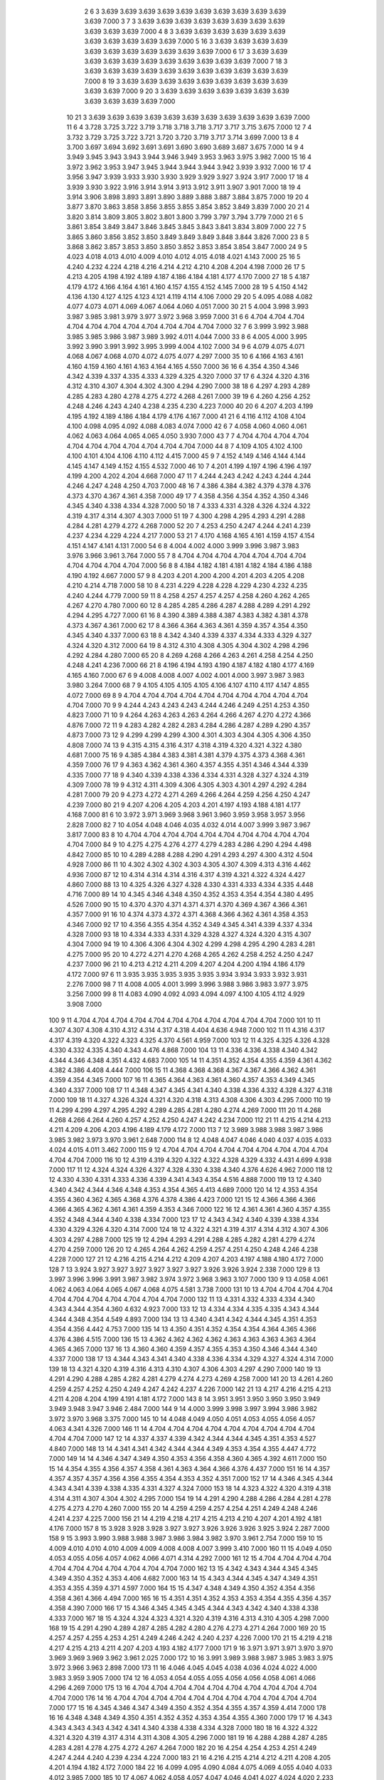     2    6    3  3.639  3.639  3.639  3.639  3.639  3.639  3.639  3.639  3.639  3.639  3.639  7.000
    3    7    3  3.639  3.639  3.639  3.639  3.639  3.639  3.639  3.639  3.639  3.639  3.639  7.000
    4    8    3  3.639  3.639  3.639  3.639  3.639  3.639  3.639  3.639  3.639  3.639  3.639  7.000
    5   16    3  3.639  3.639  3.639  3.639  3.639  3.639  3.639  3.639  3.639  3.639  3.639  7.000
    6   17    3  3.639  3.639  3.639  3.639  3.639  3.639  3.639  3.639  3.639  3.639  3.639  7.000
    7   18    3  3.639  3.639  3.639  3.639  3.639  3.639  3.639  3.639  3.639  3.639  3.639  7.000
    8   19    3  3.639  3.639  3.639  3.639  3.639  3.639  3.639  3.639  3.639  3.639  3.639  7.000
    9   20    3  3.639  3.639  3.639  3.639  3.639  3.639  3.639  3.639  3.639  3.639  3.639  7.000
   10   21    3  3.639  3.639  3.639  3.639  3.639  3.639  3.639  3.639  3.639  3.639  3.639  7.000
   11    6    4  3.728  3.725  3.722  3.719  3.718  3.718  3.718  3.717  3.717  3.715  3.675  7.000
   12    7    4  3.732  3.729  3.725  3.722  3.721  3.720  3.720  3.719  3.717  3.714  3.699  7.000
   13    8    4  3.700  3.697  3.694  3.692  3.691  3.691  3.690  3.690  3.689  3.687  3.675  7.000
   14    9    4  3.949  3.945  3.943  3.943  3.944  3.946  3.949  3.953  3.963  3.975  3.982  7.000
   15   16    4  3.972  3.962  3.953  3.947  3.945  3.944  3.944  3.944  3.942  3.939  3.932  7.000
   16   17    4  3.956  3.947  3.939  3.933  3.930  3.930  3.929  3.929  3.927  3.924  3.917  7.000
   17   18    4  3.939  3.930  3.922  3.916  3.914  3.914  3.913  3.912  3.911  3.907  3.901  7.000
   18   19    4  3.914  3.906  3.898  3.893  3.891  3.890  3.889  3.888  3.887  3.884  3.875  7.000
   19   20    4  3.877  3.870  3.863  3.858  3.856  3.855  3.855  3.854  3.852  3.849  3.839  7.000
   20   21    4  3.820  3.814  3.809  3.805  3.802  3.801  3.800  3.799  3.797  3.794  3.779  7.000
   21    6    5  3.861  3.854  3.849  3.847  3.846  3.845  3.845  3.843  3.841  3.834  3.809  7.000
   22    7    5  3.865  3.860  3.856  3.852  3.850  3.849  3.849  3.849  3.848  3.844  3.826  7.000
   23    8    5  3.868  3.862  3.857  3.853  3.850  3.850  3.852  3.853  3.854  3.854  3.847  7.000
   24    9    5  4.023  4.018  4.013  4.010  4.009  4.010  4.012  4.015  4.018  4.021  4.143  7.000
   25   16    5  4.240  4.232  4.224  4.218  4.216  4.214  4.212  4.210  4.208  4.204  4.198  7.000
   26   17    5  4.213  4.205  4.198  4.192  4.189  4.187  4.186  4.184  4.181  4.177  4.170  7.000
   27   18    5  4.187  4.179  4.172  4.166  4.164  4.161  4.160  4.157  4.155  4.152  4.145  7.000
   28   19    5  4.150  4.142  4.136  4.130  4.127  4.125  4.123  4.121  4.119  4.114  4.106  7.000
   29   20    5  4.095  4.088  4.082  4.077  4.073  4.071  4.069  4.067  4.064  4.060  4.051  7.000
   30   21    5  4.004  3.998  3.993  3.987  3.985  3.981  3.979  3.977  3.972  3.968  3.959  7.000
   31    6    6  4.704  4.704  4.704  4.704  4.704  4.704  4.704  4.704  4.704  4.704  4.704  7.000
   32    7    6  3.999  3.992  3.988  3.985  3.985  3.986  3.987  3.989  3.992  4.011  4.044  7.000
   33    8    6  4.005  4.000  3.995  3.992  3.990  3.991  3.992  3.995  3.999  4.004  4.102  7.000
   34    9    6  4.079  4.075  4.071  4.068  4.067  4.068  4.070  4.072  4.075  4.077  4.297  7.000
   35   10    6  4.166  4.163  4.161  4.160  4.159  4.160  4.161  4.163  4.164  4.165  4.550  7.000
   36   16    6  4.354  4.350  4.346  4.342  4.339  4.337  4.335  4.333  4.329  4.325  4.320  7.000
   37   17    6  4.324  4.320  4.316  4.312  4.310  4.307  4.304  4.302  4.300  4.294  4.290  7.000
   38   18    6  4.297  4.293  4.289  4.285  4.283  4.280  4.278  4.275  4.272  4.268  4.261  7.000
   39   19    6  4.260  4.256  4.252  4.248  4.246  4.243  4.240  4.238  4.235  4.230  4.223  7.000
   40   20    6  4.207  4.203  4.199  4.195  4.192  4.189  4.186  4.184  4.179  4.176  4.167  7.000
   41   21    6  4.116  4.112  4.108  4.104  4.100  4.098  4.095  4.092  4.088  4.083  4.074  7.000
   42    6    7  4.058  4.060  4.060  4.061  4.062  4.063  4.064  4.065  4.065  4.050  3.930  7.000
   43    7    7  4.704  4.704  4.704  4.704  4.704  4.704  4.704  4.704  4.704  4.704  4.704  7.000
   44    8    7  4.109  4.105  4.102  4.100  4.100  4.101  4.104  4.106  4.110  4.112  4.415  7.000
   45    9    7  4.152  4.149  4.146  4.144  4.144  4.145  4.147  4.149  4.152  4.155  4.532  7.000
   46   10    7  4.201  4.199  4.197  4.196  4.196  4.197  4.199  4.200  4.202  4.204  4.668  7.000
   47   11    7  4.244  4.243  4.242  4.243  4.244  4.244  4.246  4.247  4.248  4.250  4.703  7.000
   48   16    7  4.386  4.384  4.382  4.379  4.378  4.376  4.373  4.370  4.367  4.361  4.358  7.000
   49   17    7  4.358  4.356  4.354  4.352  4.350  4.346  4.345  4.340  4.338  4.334  4.328  7.000
   50   18    7  4.333  4.331  4.328  4.326  4.324  4.322  4.319  4.317  4.314  4.307  4.303  7.000
   51   19    7  4.300  4.298  4.295  4.293  4.291  4.288  4.284  4.281  4.279  4.272  4.268  7.000
   52   20    7  4.253  4.250  4.247  4.244  4.241  4.239  4.237  4.234  4.229  4.224  4.217  7.000
   53   21    7  4.170  4.168  4.165  4.161  4.159  4.157  4.154  4.151  4.147  4.141  4.131  7.000
   54    6    8  4.004  4.002  4.000  3.999  3.996  3.987  3.983  3.976  3.966  3.961  3.764  7.000
   55    7    8  4.704  4.704  4.704  4.704  4.704  4.704  4.704  4.704  4.704  4.704  4.704  7.000
   56    8    8  4.184  4.182  4.181  4.181  4.182  4.184  4.186  4.188  4.190  4.192  4.667  7.000
   57    9    8  4.203  4.201  4.200  4.200  4.201  4.203  4.205  4.208  4.210  4.214  4.718  7.000
   58   10    8  4.231  4.229  4.228  4.228  4.229  4.230  4.232  4.235  4.240  4.244  4.779  7.000
   59   11    8  4.258  4.257  4.257  4.257  4.258  4.260  4.262  4.265  4.267  4.270  4.780  7.000
   60   12    8  4.285  4.285  4.286  4.287  4.288  4.289  4.291  4.292  4.294  4.295  4.727  7.000
   61   16    8  4.390  4.389  4.388  4.387  4.383  4.382  4.381  4.378  4.373  4.367  4.361  7.000
   62   17    8  4.366  4.364  4.363  4.361  4.359  4.357  4.354  4.350  4.345  4.340  4.337  7.000
   63   18    8  4.342  4.340  4.339  4.337  4.334  4.333  4.329  4.327  4.324  4.320  4.312  7.000
   64   19    8  4.312  4.310  4.308  4.305  4.304  4.302  4.298  4.296  4.292  4.284  4.280  7.000
   65   20    8  4.269  4.268  4.266  4.263  4.261  4.258  4.254  4.250  4.248  4.241  4.236  7.000
   66   21    8  4.196  4.194  4.193  4.190  4.187  4.182  4.180  4.177  4.169  4.165  4.160  7.000
   67    6    9  4.008  4.008  4.007  4.002  4.001  4.000  3.997  3.987  3.983  3.980  3.264  7.000
   68    7    9  4.105  4.105  4.105  4.105  4.106  4.107  4.110  4.117  4.147  4.855  4.072  7.000
   69    8    9  4.704  4.704  4.704  4.704  4.704  4.704  4.704  4.704  4.704  4.704  4.704  7.000
   70    9    9  4.244  4.243  4.243  4.243  4.244  4.246  4.249  4.251  4.253  4.350  4.823  7.000
   71   10    9  4.264  4.263  4.263  4.263  4.264  4.266  4.267  4.270  4.272  4.366  4.876  7.000
   72   11    9  4.283  4.282  4.282  4.283  4.284  4.286  4.287  4.289  4.290  4.357  4.873  7.000
   73   12    9  4.299  4.299  4.299  4.300  4.301  4.303  4.304  4.305  4.306  4.350  4.808  7.000
   74   13    9  4.315  4.315  4.316  4.317  4.318  4.319  4.320  4.321  4.322  4.380  4.681  7.000
   75   16    9  4.385  4.384  4.383  4.381  4.381  4.379  4.375  4.373  4.368  4.361  4.359  7.000
   76   17    9  4.363  4.362  4.361  4.360  4.357  4.355  4.351  4.346  4.344  4.339  4.335  7.000
   77   18    9  4.340  4.339  4.338  4.336  4.334  4.331  4.328  4.327  4.324  4.319  4.309  7.000
   78   19    9  4.312  4.311  4.309  4.306  4.305  4.303  4.301  4.297  4.292  4.284  4.281  7.000
   79   20    9  4.273  4.272  4.271  4.269  4.266  4.264  4.259  4.256  4.250  4.247  4.239  7.000
   80   21    9  4.207  4.206  4.205  4.203  4.201  4.197  4.193  4.188  4.181  4.177  4.168  7.000
   81    6   10  3.972  3.971  3.969  3.968  3.961  3.960  3.959  3.958  3.957  3.956  2.828  7.000
   82    7   10  4.054  4.048  4.046  4.035  4.032  4.014  4.007  3.999  3.987  3.967  3.817  7.000
   83    8   10  4.704  4.704  4.704  4.704  4.704  4.704  4.704  4.704  4.704  4.704  4.704  7.000
   84    9   10  4.275  4.275  4.276  4.277  4.279  4.283  4.286  4.290  4.294  4.498  4.842  7.000
   85   10   10  4.289  4.288  4.288  4.290  4.291  4.293  4.297  4.300  4.312  4.504  4.928  7.000
   86   11   10  4.302  4.302  4.302  4.303  4.305  4.307  4.309  4.313  4.316  4.462  4.936  7.000
   87   12   10  4.314  4.314  4.314  4.316  4.317  4.319  4.321  4.322  4.324  4.427  4.860  7.000
   88   13   10  4.325  4.326  4.327  4.328  4.330  4.331  4.333  4.334  4.335  4.448  4.716  7.000
   89   14   10  4.345  4.346  4.348  4.350  4.352  4.353  4.354  4.354  4.380  4.495  4.526  7.000
   90   15   10  4.370  4.370  4.371  4.371  4.371  4.370  4.369  4.367  4.366  4.361  4.357  7.000
   91   16   10  4.374  4.373  4.372  4.371  4.368  4.366  4.362  4.361  4.358  4.353  4.346  7.000
   92   17   10  4.356  4.355  4.354  4.352  4.349  4.345  4.341  4.339  4.337  4.334  4.328  7.000
   93   18   10  4.334  4.333  4.331  4.329  4.328  4.327  4.324  4.320  4.315  4.307  4.304  7.000
   94   19   10  4.306  4.306  4.304  4.302  4.299  4.298  4.295  4.290  4.283  4.281  4.275  7.000
   95   20   10  4.272  4.271  4.270  4.268  4.265  4.262  4.258  4.252  4.250  4.247  4.237  7.000
   96   21   10  4.213  4.212  4.211  4.209  4.207  4.204  4.200  4.194  4.186  4.179  4.172  7.000
   97    6   11  3.935  3.935  3.935  3.935  3.935  3.934  3.934  3.933  3.932  3.931  2.276  7.000
   98    7   11  4.008  4.005  4.001  3.999  3.996  3.988  3.986  3.983  3.977  3.975  3.256  7.000
   99    8   11  4.083  4.090  4.092  4.093  4.094  4.097  4.100  4.105  4.112  4.929  3.908  7.000
  100    9   11  4.704  4.704  4.704  4.704  4.704  4.704  4.704  4.704  4.704  4.704  4.704  7.000
  101   10   11  4.307  4.307  4.308  4.310  4.312  4.314  4.317  4.318  4.404  4.636  4.948  7.000
  102   11   11  4.316  4.317  4.317  4.319  4.320  4.322  4.323  4.325  4.370  4.561  4.959  7.000
  103   12   11  4.325  4.325  4.326  4.328  4.330  4.332  4.335  4.340  4.343  4.476  4.868  7.000
  104   13   11  4.336  4.336  4.338  4.340  4.342  4.344  4.346  4.348  4.351  4.432  4.683  7.000
  105   14   11  4.351  4.352  4.354  4.355  4.359  4.361  4.362  4.382  4.386  4.408  4.444  7.000
  106   15   11  4.368  4.368  4.368  4.367  4.367  4.366  4.362  4.361  4.359  4.354  4.345  7.000
  107   16   11  4.365  4.364  4.363  4.361  4.360  4.357  4.353  4.349  4.345  4.340  4.337  7.000
  108   17   11  4.348  4.347  4.345  4.341  4.340  4.338  4.336  4.332  4.328  4.327  4.318  7.000
  109   18   11  4.327  4.326  4.324  4.321  4.320  4.318  4.313  4.308  4.306  4.303  4.295  7.000
  110   19   11  4.299  4.299  4.297  4.295  4.292  4.289  4.285  4.281  4.280  4.274  4.269  7.000
  111   20   11  4.268  4.268  4.266  4.264  4.260  4.257  4.252  4.250  4.247  4.242  4.234  7.000
  112   21   11  4.215  4.214  4.213  4.211  4.209  4.206  4.203  4.196  4.189  4.179  4.172  7.000
  113    7   12  3.989  3.988  3.988  3.987  3.986  3.985  3.982  3.973  3.970  3.961  2.648  7.000
  114    8   12  4.048  4.047  4.046  4.040  4.037  4.035  4.033  4.024  4.015  4.011  3.462  7.000
  115    9   12  4.704  4.704  4.704  4.704  4.704  4.704  4.704  4.704  4.704  4.704  4.704  7.000
  116   10   12  4.319  4.319  4.320  4.322  4.322  4.328  4.329  4.332  4.431  4.699  4.938  7.000
  117   11   12  4.324  4.324  4.326  4.327  4.328  4.330  4.338  4.340  4.376  4.626  4.962  7.000
  118   12   12  4.330  4.330  4.331  4.333  4.336  4.339  4.341  4.343  4.354  4.516  4.888  7.000
  119   13   12  4.340  4.340  4.342  4.344  4.346  4.348  4.353  4.354  4.365  4.413  4.689  7.000
  120   14   12  4.353  4.354  4.355  4.360  4.362  4.365  4.368  4.376  4.378  4.386  4.423  7.000
  121   15   12  4.366  4.366  4.366  4.366  4.365  4.362  4.361  4.361  4.359  4.353  4.346  7.000
  122   16   12  4.361  4.361  4.360  4.357  4.355  4.352  4.348  4.344  4.340  4.338  4.334  7.000
  123   17   12  4.343  4.342  4.340  4.339  4.338  4.334  4.330  4.329  4.326  4.320  4.314  7.000
  124   18   12  4.322  4.321  4.319  4.317  4.314  4.312  4.307  4.306  4.303  4.297  4.288  7.000
  125   19   12  4.294  4.293  4.291  4.288  4.285  4.282  4.281  4.279  4.274  4.270  4.259  7.000
  126   20   12  4.265  4.264  4.262  4.259  4.257  4.251  4.250  4.248  4.246  4.238  4.228  7.000
  127   21   12  4.216  4.215  4.214  4.212  4.209  4.207  4.203  4.197  4.188  4.180  4.172  7.000
  128    7   13  3.924  3.927  3.927  3.927  3.927  3.927  3.927  3.926  3.926  3.924  2.338  7.000
  129    8   13  3.997  3.996  3.996  3.991  3.987  3.982  3.974  3.972  3.968  3.963  3.107  7.000
  130    9   13  4.058  4.061  4.062  4.063  4.064  4.065  4.067  4.068  4.075  4.581  3.738  7.000
  131   10   13  4.704  4.704  4.704  4.704  4.704  4.704  4.704  4.704  4.704  4.704  4.704  7.000
  132   11   13  4.331  4.332  4.333  4.334  4.340  4.343  4.344  4.354  4.360  4.632  4.923  7.000
  133   12   13  4.334  4.334  4.335  4.335  4.343  4.344  4.344  4.348  4.354  4.549  4.893  7.000
  134   13   13  4.340  4.341  4.342  4.344  4.345  4.351  4.353  4.354  4.356  4.442  4.753  7.000
  135   14   13  4.350  4.351  4.352  4.354  4.354  4.364  4.365  4.366  4.376  4.386  4.515  7.000
  136   15   13  4.362  4.362  4.362  4.362  4.363  4.363  4.363  4.363  4.364  4.365  4.365  7.000
  137   16   13  4.360  4.360  4.359  4.357  4.355  4.353  4.350  4.346  4.344  4.340  4.337  7.000
  138   17   13  4.344  4.343  4.341  4.340  4.338  4.336  4.334  4.329  4.327  4.324  4.314  7.000
  139   18   13  4.321  4.320  4.319  4.316  4.313  4.310  4.307  4.306  4.303  4.297  4.290  7.000
  140   19   13  4.291  4.290  4.288  4.285  4.282  4.281  4.279  4.274  4.273  4.269  4.258  7.000
  141   20   13  4.261  4.260  4.259  4.257  4.252  4.250  4.249  4.247  4.242  4.237  4.226  7.000
  142   21   13  4.217  4.216  4.215  4.213  4.211  4.208  4.204  4.199  4.191  4.181  4.172  7.000
  143    8   14  3.951  3.951  3.950  3.950  3.950  3.949  3.949  3.948  3.947  3.946  2.484  7.000
  144    9   14  4.000  3.999  3.998  3.997  3.994  3.986  3.982  3.972  3.970  3.968  3.375  7.000
  145   10   14  4.048  4.049  4.050  4.051  4.053  4.055  4.056  4.057  4.063  4.341  4.326  7.000
  146   11   14  4.704  4.704  4.704  4.704  4.704  4.704  4.704  4.704  4.704  4.704  4.704  7.000
  147   12   14  4.337  4.337  4.339  4.342  4.344  4.344  4.345  4.351  4.353  4.527  4.840  7.000
  148   13   14  4.341  4.341  4.342  4.344  4.344  4.349  4.353  4.354  4.355  4.447  4.772  7.000
  149   14   14  4.346  4.347  4.349  4.350  4.353  4.356  4.358  4.360  4.365  4.392  4.611  7.000
  150   15   14  4.354  4.355  4.356  4.357  4.358  4.361  4.363  4.364  4.366  4.376  4.437  7.000
  151   16   14  4.357  4.357  4.357  4.357  4.356  4.356  4.355  4.354  4.353  4.352  4.351  7.000
  152   17   14  4.346  4.345  4.344  4.343  4.341  4.339  4.338  4.335  4.331  4.327  4.324  7.000
  153   18   14  4.323  4.322  4.320  4.319  4.318  4.314  4.311  4.307  4.304  4.302  4.295  7.000
  154   19   14  4.291  4.290  4.288  4.286  4.284  4.281  4.278  4.275  4.273  4.270  4.260  7.000
  155   20   14  4.259  4.259  4.257  4.254  4.251  4.249  4.248  4.246  4.241  4.237  4.225  7.000
  156   21   14  4.219  4.218  4.217  4.215  4.213  4.210  4.207  4.201  4.192  4.181  4.176  7.000
  157    8   15  3.928  3.928  3.928  3.927  3.927  3.926  3.926  3.926  3.925  3.924  2.287  7.000
  158    9   15  3.993  3.990  3.988  3.988  3.987  3.986  3.984  3.982  3.970  3.961  2.754  7.000
  159   10   15  4.009  4.010  4.010  4.010  4.009  4.009  4.008  4.008  4.007  3.999  3.410  7.000
  160   11   15  4.049  4.050  4.053  4.055  4.056  4.057  4.062  4.066  4.071  4.314  4.292  7.000
  161   12   15  4.704  4.704  4.704  4.704  4.704  4.704  4.704  4.704  4.704  4.704  4.704  7.000
  162   13   15  4.342  4.343  4.344  4.345  4.345  4.349  4.350  4.352  4.353  4.406  4.682  7.000
  163   14   15  4.343  4.344  4.345  4.347  4.349  4.351  4.353  4.355  4.359  4.371  4.597  7.000
  164   15   15  4.347  4.348  4.349  4.350  4.352  4.354  4.356  4.358  4.361  4.366  4.494  7.000
  165   16   15  4.351  4.351  4.352  4.353  4.353  4.354  4.355  4.356  4.357  4.358  4.390  7.000
  166   17   15  4.346  4.345  4.345  4.345  4.344  4.343  4.342  4.340  4.338  4.338  4.333  7.000
  167   18   15  4.324  4.324  4.323  4.321  4.320  4.319  4.316  4.313  4.310  4.305  4.298  7.000
  168   19   15  4.291  4.290  4.289  4.287  4.285  4.282  4.280  4.276  4.273  4.271  4.264  7.000
  169   20   15  4.257  4.257  4.255  4.253  4.251  4.249  4.246  4.242  4.240  4.237  4.226  7.000
  170   21   15  4.219  4.218  4.217  4.215  4.213  4.211  4.207  4.203  4.193  4.182  4.177  7.000
  171    9   16  3.971  3.971  3.971  3.970  3.970  3.969  3.969  3.969  3.962  3.961  2.025  7.000
  172   10   16  3.991  3.989  3.988  3.987  3.985  3.983  3.975  3.972  3.966  3.963  2.898  7.000
  173   11   16  4.046  4.045  4.045  4.038  4.036  4.024  4.022  4.000  3.983  3.959  3.905  7.000
  174   12   16  4.053  4.054  4.055  4.055  4.056  4.056  4.058  4.061  4.066  4.296  4.269  7.000
  175   13   16  4.704  4.704  4.704  4.704  4.704  4.704  4.704  4.704  4.704  4.704  4.704  7.000
  176   14   16  4.704  4.704  4.704  4.704  4.704  4.704  4.704  4.704  4.704  4.704  4.704  7.000
  177   15   16  4.345  4.346  4.347  4.349  4.350  4.352  4.354  4.355  4.357  4.359  4.414  7.000
  178   16   16  4.348  4.348  4.349  4.350  4.351  4.352  4.352  4.353  4.354  4.355  4.360  7.000
  179   17   16  4.343  4.343  4.343  4.343  4.342  4.341  4.340  4.338  4.338  4.334  4.328  7.000
  180   18   16  4.322  4.322  4.321  4.320  4.319  4.317  4.314  4.311  4.308  4.305  4.296  7.000
  181   19   16  4.288  4.288  4.287  4.285  4.283  4.281  4.278  4.275  4.272  4.267  4.264  7.000
  182   20   16  4.254  4.254  4.253  4.251  4.249  4.247  4.244  4.240  4.239  4.234  4.224  7.000
  183   21   16  4.216  4.215  4.214  4.212  4.211  4.208  4.205  4.201  4.194  4.182  4.172  7.000
  184   22   16  4.099  4.095  4.090  4.084  4.075  4.069  4.055  4.040  4.033  4.012  3.985  7.000
  185   10   17  4.067  4.062  4.058  4.057  4.047  4.046  4.041  4.027  4.024  4.020  2.233  7.000
  186   11   17  4.010  4.009  4.008  4.001  4.001  3.998  3.989  3.985  3.980  3.977  3.456  7.000
  187   12   17  4.046  4.046  4.045  4.037  4.036  4.025  4.020  4.009  3.992  3.956  3.931  7.000
  188   13   17  4.036  4.038  4.040  4.042  4.042  4.041  4.038  4.036  4.025  4.007  3.959  7.000
  189   14   17  4.058  4.063  4.065  4.067  4.067  4.068  4.068  4.072  4.205  4.673  4.614  7.000
  190   15   17  4.704  4.704  4.704  4.704  4.704  4.704  4.704  4.704  4.704  4.704  4.704  7.000
  191   16   17  4.347  4.347  4.346  4.346  4.346  4.345  4.344  4.343  4.340  4.338  4.336  7.000
  192   17   17  4.337  4.337  4.337  4.336  4.335  4.332  4.330  4.328  4.326  4.321  4.318  7.000
  193   18   17  4.314  4.314  4.314  4.312  4.310  4.308  4.306  4.303  4.299  4.295  4.292  7.000
  194   19   17  4.281  4.281  4.280  4.279  4.277  4.275  4.272  4.271  4.265  4.263  4.254  7.000
  195   20   17  4.249  4.249  4.248  4.246  4.244  4.242  4.239  4.238  4.233  4.229  4.218  7.000
  196   21   17  4.211  4.210  4.209  4.208  4.206  4.204  4.201  4.197  4.191  4.181  4.172  7.000
  197   22   17  4.704  4.704  4.704  4.704  4.704  4.704  4.704  4.704  4.704  4.704  4.704  7.000
  198   11   18  4.014  4.014  4.011  4.008  4.000  3.997  3.988  3.986  3.985  3.983  3.168  7.000
  199   12   18  4.038  4.039  4.040  4.041  4.041  4.040  4.039  4.038  4.036  4.034  3.461  7.000
  200   13   18  4.029  4.027  4.025  4.024  4.013  4.010  4.007  3.995  3.974  3.956  3.939  7.000
  201   14   18  3.994  3.994  3.995  3.995  3.996  3.997  3.997  4.002  4.006  4.181  4.161  7.000
  202   15   18  4.704  4.704  4.704  4.704  4.704  4.704  4.704  4.704  4.704  4.704  4.704  7.000
  203   16   18  4.340  4.340  4.340  4.339  4.338  4.336  4.334  4.331  4.327  4.325  4.320  7.000
  204   17   18  4.333  4.333  4.332  4.331  4.330  4.327  4.325  4.324  4.319  4.317  4.308  7.000
  205   18   18  4.312  4.312  4.311  4.310  4.308  4.305  4.304  4.301  4.296  4.295  4.286  7.000
  206   19   18  4.278  4.278  4.277  4.276  4.274  4.272  4.271  4.265  4.264  4.259  4.250  7.000
  207   20   18  4.244  4.244  4.243  4.242  4.240  4.239  4.235  4.232  4.229  4.223  4.213  7.000
  208   21   18  4.205  4.204  4.203  4.202  4.200  4.198  4.195  4.192  4.187  4.181  4.174  7.000
  209   22   18  4.704  4.704  4.704  4.704  4.704  4.704  4.704  4.704  4.704  4.704  4.704  7.000
  210   23   18  4.031  4.031  4.031  4.031  4.032  4.032  4.032  4.033  4.041  4.044  4.045  7.000
  211   11   19  4.013  4.013  4.012  4.011  4.008  4.000  3.997  3.989  3.988  3.986  2.680  7.000
  212   12   19  4.029  4.025  4.024  4.022  4.019  4.010  3.998  3.988  3.980  3.977  3.407  7.000
  213   13   19  4.034  4.033  4.025  4.022  4.012  4.008  3.999  3.989  3.976  3.965  3.774  7.000
  214   14   19  4.049  4.047  4.038  4.034  4.024  4.020  4.002  3.990  3.971  3.955  3.910  7.000
  215   15   19  4.074  4.078  4.079  4.080  4.080  4.082  4.091  4.103  4.209  5.226  4.158  7.000
  216   16   19  4.704  4.704  4.704  4.704  4.704  4.704  4.704  4.704  4.704  4.704  4.704  7.000
  217   17   19  4.326  4.325  4.325  4.323  4.321  4.319  4.318  4.314  4.310  4.306  4.297  7.000
  218   18   19  4.303  4.302  4.302  4.300  4.299  4.296  4.295  4.292  4.288  4.283  4.276  7.000
  219   19   19  4.270  4.270  4.269  4.268  4.266  4.264  4.262  4.259  4.255  4.250  4.242  7.000
  220   20   19  4.237  4.237  4.236  4.235  4.233  4.232  4.228  4.225  4.221  4.216  4.206  7.000
  221   21   19  4.199  4.199  4.198  4.196  4.195  4.193  4.191  4.188  4.184  4.179  4.173  7.000
  222   22   19  4.704  4.704  4.704  4.704  4.704  4.704  4.704  4.704  4.704  4.704  4.704  7.000
  223   23   19  3.976  3.978  3.979  3.980  3.983  3.985  3.986  3.985  3.979  3.957  3.943  7.000
  224   11   20  3.931  3.931  3.931  3.930  3.930  3.929  3.929  3.927  3.927  3.924  2.209  7.000
  225   12   20  3.960  3.959  3.959  3.958  3.957  3.957  3.956  3.955  3.953  3.951  2.919  7.000
  226   13   20  3.975  3.974  3.974  3.973  3.972  3.971  3.970  3.961  3.960  3.958  3.267  7.000
  227   14   20  4.022  4.019  4.010  4.008  3.998  3.996  3.986  3.983  3.974  3.967  3.595  7.000
  228   15   20  4.004  4.005  4.006  4.006  4.006  4.008  4.013  4.034  4.105  4.463  3.599  7.000
  229   16   20  4.704  4.704  4.704  4.704  4.704  4.704  4.704  4.704  4.704  4.704  4.704  7.000
  230   17   20  4.317  4.317  4.316  4.314  4.312  4.310  4.307  4.304  4.299  4.296  4.292  7.000
  231   18   20  4.293  4.293  4.292  4.291  4.289  4.287  4.284  4.282  4.278  4.274  4.267  7.000
  232   19   20  4.262  4.261  4.261  4.260  4.258  4.255  4.252  4.250  4.247  4.241  4.238  7.000
  233   20   20  4.230  4.229  4.229  4.228  4.226  4.224  4.220  4.217  4.214  4.208  4.204  7.000
  234   21   20  4.197  4.196  4.195  4.194  4.192  4.190  4.188  4.184  4.180  4.174  4.170  7.000
  235   22   20  4.704  4.704  4.704  4.704  4.704  4.704  4.704  4.704  4.704  4.704  4.704  7.000
  236   23   20  3.973  3.975  3.977  3.979  3.980  3.981  3.983  3.985  3.986  3.978  3.955  7.000
  237   12   21  3.946  3.946  3.945  3.945  3.945  3.944  3.944  3.943  3.942  3.940  2.420  7.000
  238   13   21  3.956  3.956  3.955  3.955  3.954  3.953  3.952  3.951  3.950  3.949  2.891  7.000
  239   14   21  3.972  3.971  3.970  3.967  3.961  3.960  3.959  3.958  3.957  3.955  3.020  7.000
  240   15   21  4.016  4.014  4.014  4.011  4.009  4.003  3.999  3.994  3.976  3.970  3.701  7.000
  241   16   21  4.704  4.704  4.704  4.704  4.704  4.704  4.704  4.704  4.704  4.704  4.704  7.000
  242   17   21  4.309  4.309  4.308  4.306  4.304  4.302  4.298  4.296  4.294  4.289  4.280  7.000
  243   18   21  4.286  4.286  4.285  4.283  4.282  4.279  4.276  4.274  4.271  4.266  4.263  7.000
  244   19   21  4.256  4.256  4.255  4.254  4.252  4.250  4.247  4.244  4.241  4.239  4.232  7.000
  245   20   21  4.224  4.223  4.223  4.222  4.220  4.217  4.215  4.212  4.208  4.205  4.198  7.000
  246   21   21  4.194  4.194  4.193  4.191  4.190  4.188  4.185  4.181  4.179  4.172  4.163  7.000
  247   22   21  4.704  4.704  4.704  4.704  4.704  4.704  4.704  4.704  4.704  4.704  4.704  7.000
  248   23   21  3.981  3.983  3.985  3.987  3.988  3.992  3.993  3.994  3.998  3.994  3.970  7.000
  249   12   22  3.920  3.919  3.919  3.919  3.918  3.918  3.918  3.917  3.917  3.913  2.210  7.000
  250   13   22  3.935  3.935  3.935  3.935  3.934  3.934  3.933  3.932  3.931  3.929  2.493  7.000
  251   14   22  3.950  3.950  3.950  3.949  3.949  3.949  3.948  3.947  3.946  3.944  2.507  7.000
  252   15   22  3.954  3.956  3.971  3.971  3.971  3.971  3.970  3.968  3.960  3.957  3.495  7.000
  253   16   22  4.704  4.704  4.704  4.704  4.704  4.704  4.704  4.704  4.704  4.704  4.704  7.000
  254   17   22  4.303  4.302  4.301  4.299  4.297  4.295  4.294  4.290  4.285  4.280  4.274  7.000
  255   18   22  4.283  4.283  4.282  4.280  4.278  4.276  4.274  4.272  4.267  4.265  4.259  7.000
  256   19   22  4.255  4.255  4.254  4.253  4.251  4.249  4.247  4.243  4.240  4.239  4.231  7.000
  257   20   22  4.221  4.221  4.220  4.219  4.217  4.215  4.213  4.209  4.206  4.204  4.196  7.000
  258   21   22  4.193  4.192  4.192  4.190  4.189  4.186  4.183  4.180  4.174  4.169  4.166  7.000
  259   22   22  4.704  4.704  4.704  4.704  4.704  4.704  4.704  4.704  4.704  4.704  4.704  7.000
  260   23   22  3.984  3.987  3.988  3.990  3.992  3.993  3.994  3.995  3.997  4.001  3.974  7.000
  261   13   23  4.024  4.024  4.023  4.023  4.019  4.012  4.008  4.000  3.996  3.984  2.410  7.000
  262   14   23  3.937  3.937  3.937  3.936  3.936  3.935  3.935  3.933  3.932  3.930  2.273  7.000
  263   15   23  4.002  4.001  4.000  3.998  3.997  3.994  3.987  3.984  3.981  3.959  2.757  7.000
  264   16   23  4.704  4.704  4.704  4.704  4.704  4.704  4.704  4.704  4.704  4.704  4.704  7.000
  265   17   23  4.297  4.297  4.295  4.294  4.291  4.288  4.285  4.281  4.280  4.274  4.270  7.000
  266   18   23  4.286  4.285  4.284  4.283  4.280  4.278  4.275  4.272  4.271  4.265  4.258  7.000
  267   19   23  4.260  4.260  4.259  4.258  4.256  4.253  4.251  4.248  4.246  4.240  4.238  7.000
  268   20   23  4.223  4.222  4.222  4.221  4.219  4.216  4.214  4.212  4.208  4.206  4.199  7.000
  269   21   23  4.192  4.192  4.191  4.190  4.189  4.186  4.183  4.180  4.175  4.169  4.166  7.000
  270   22   23  4.704  4.704  4.704  4.704  4.704  4.704  4.704  4.704  4.704  4.704  4.704  7.000
  271   23   23  4.031  4.031  4.031  4.031  4.031  4.032  4.032  4.032  4.029  4.021  4.002  7.000
  272   15   24  3.997  3.997  3.996  3.995  3.994  3.989  3.988  3.984  3.978  3.977  2.364  7.000
  273   16   24  4.068  4.071  4.073  4.076  4.078  4.079  4.082  4.096  4.200  4.880  2.809  7.000
  274   17   24  4.704  4.704  4.704  4.704  4.704  4.704  4.704  4.704  4.704  4.704  4.704  7.000
  275   18   24  4.280  4.280  4.279  4.277  4.275  4.273  4.271  4.267  4.265  4.262  4.252  7.000
  276   19   24  4.256  4.256  4.255  4.254  4.252  4.250  4.248  4.246  4.241  4.239  4.235  7.000
  277   20   24  4.218  4.218  4.217  4.216  4.215  4.213  4.210  4.207  4.205  4.203  4.195  7.000
  278   21   24  4.187  4.187  4.186  4.185  4.184  4.182  4.179  4.175  4.171  4.168  4.161  7.000
  279   22   24  4.704  4.704  4.704  4.704  4.704  4.704  4.704  4.704  4.704  4.704  4.704  7.000
  280   23   24  4.008  4.010  4.011  4.013  4.013  4.018  4.019  4.019  4.020  4.021  4.006  7.000
  281   16   25  4.037  4.038  4.042  4.045  4.048  4.050  4.052  4.054  4.066  4.609  2.140  7.000
  282   17   25  4.704  4.704  4.704  4.704  4.704  4.704  4.704  4.704  4.704  4.704  4.704  7.000
  283   18   25  4.273  4.272  4.272  4.271  4.269  4.266  4.265  4.263  4.259  4.253  4.243  7.000
  284   19   25  4.251  4.251  4.250  4.249  4.247  4.246  4.242  4.240  4.239  4.232  4.230  7.000
  285   20   25  4.211  4.211  4.211  4.210  4.208  4.206  4.205  4.203  4.198  4.196  4.187  7.000
  286   21   25  4.180  4.180  4.179  4.178  4.177  4.175  4.172  4.169  4.166  4.161  4.159  7.000
  287   22   25  4.704  4.704  4.704  4.704  4.704  4.704  4.704  4.704  4.704  4.704  4.704  7.000
  288   23   25  4.020  4.020  4.021  4.021  4.022  4.023  4.028  4.031  4.032  4.033  4.015  7.000
  289   17   26  4.704  4.704  4.704  4.704  4.704  4.704  4.704  4.704  4.704  4.704  4.704  7.000
  290   18   26  4.264  4.264  4.263  4.262  4.261  4.259  4.257  4.253  4.250  4.242  4.239  7.000
  291   19   26  4.244  4.244  4.243  4.242  4.241  4.239  4.238  4.233  4.232  4.228  4.220  7.000
  292   20   26  4.203  4.203  4.203  4.203  4.201  4.199  4.197  4.196  4.191  4.186  4.179  7.000
  293   21   26  4.173  4.172  4.172  4.171  4.170  4.168  4.165  4.161  4.161  4.158  4.150  7.000
  294   22   26  4.704  4.704  4.704  4.704  4.704  4.704  4.704  4.704  4.704  4.704  4.704  7.000
  295   23   26  4.005  4.005  4.005  4.006  4.006  4.006  4.007  4.008  4.010  4.019  4.040  7.000
  296   17   27  4.704  4.704  4.704  4.704  4.704  4.704  4.704  4.704  4.704  4.704  4.704  7.000
  297   18   27  4.253  4.253  4.252  4.251  4.250  4.248  4.246  4.241  4.240  4.235  4.225  7.000
  298   19   27  4.236  4.236  4.236  4.235  4.233  4.232  4.230  4.227  4.224  4.218  4.213  7.000
  299   20   27  4.196  4.196  4.195  4.194  4.193  4.191  4.189  4.186  4.182  4.178  4.171  7.000
  300   21   27  4.166  4.166  4.165  4.164  4.163  4.162  4.161  4.159  4.152  4.150  4.140  7.000
  301   22   27  4.704  4.704  4.704  4.704  4.704  4.704  4.704  4.704  4.704  4.704  4.704  7.000
  302   23   27  4.000  4.001  4.002  4.004  4.005  4.006  4.007  4.009  4.013  4.024  4.079  7.000
  303   17   28  4.704  4.704  4.704  4.704  4.704  4.704  4.704  4.704  4.704  4.704  4.704  7.000
  304   18   28  4.244  4.243  4.243  4.242  4.241  4.239  4.237  4.232  4.230  4.221  4.213  7.000
  305   19   28  4.228  4.228  4.227  4.226  4.225  4.223  4.221  4.218  4.215  4.210  4.205  7.000
  306   20   28  4.188  4.188  4.188  4.187  4.185  4.183  4.181  4.179  4.175  4.171  4.162  7.000
  307   21   28  4.160  4.160  4.159  4.159  4.158  4.156  4.154  4.151  4.147  4.140  4.132  7.000
  308   22   28  4.704  4.704  4.704  4.704  4.704  4.704  4.704  4.704  4.704  4.704  4.704  7.000
  309   23   28  4.011  4.012  4.012  4.015  4.016  4.017  4.018  4.019  4.020  4.021  4.157  7.000
  310   17   29  4.704  4.704  4.704  4.704  4.704  4.704  4.704  4.704  4.704  4.704  4.704  7.000
  311   18   29  4.236  4.235  4.234  4.233  4.232  4.230  4.227  4.224  4.218  4.213  4.206  7.000
  312   19   29  4.219  4.219  4.218  4.217  4.216  4.214  4.213  4.209  4.206  4.204  4.198  7.000
  313   20   29  4.182  4.181  4.181  4.180  4.178  4.177  4.174  4.172  4.169  4.163  4.161  7.000
  314   21   29  4.155  4.155  4.154  4.153  4.152  4.151  4.149  4.145  4.140  4.133  4.124  7.000
  315   22   29  4.704  4.704  4.704  4.704  4.704  4.704  4.704  4.704  4.704  4.704  4.704  7.000
  316   23   29  4.037  4.037  4.037  4.038  4.038  4.039  4.039  4.040  4.041  4.042  4.234  7.000
  317   17   30  4.152  4.153  4.155  4.156  4.157  4.158  4.159  4.164  4.316  4.705  4.700  7.000
  318   18   30  4.226  4.225  4.225  4.224  4.223  4.221  4.218  4.214  4.209  4.206  4.198  7.000
  319   19   30  4.209  4.209  4.208  4.207  4.206  4.205  4.204  4.198  4.197  4.194  4.186  7.000
  320   20   30  4.175  4.175  4.174  4.173  4.171  4.170  4.168  4.164  4.161  4.160  4.157  7.000
  321   21   30  4.150  4.150  4.149  4.148  4.147  4.145  4.143  4.139  4.134  4.126  4.121  7.000
  322   22   30  4.704  4.704  4.704  4.704  4.704  4.704  4.704  4.704  4.704  4.704  4.704  7.000
  323   23   30  4.041  4.042  4.043  4.043  4.044  4.044  4.044  4.045  4.046  4.047  4.241  7.000
  324   17   31  4.704  4.704  4.704  4.704  4.704  4.704  4.704  4.704  4.704  4.704  4.704  7.000
  325   18   31  4.216  4.216  4.216  4.215  4.213  4.211  4.208  4.205  4.204  4.197  4.187  7.000
  326   19   31  4.199  4.199  4.198  4.198  4.196  4.194  4.192  4.190  4.187  4.183  4.175  7.000
  327   20   31  4.168  4.168  4.168  4.167  4.164  4.162  4.161  4.160  4.159  4.152  4.149  7.000
  328   21   31  4.145  4.145  4.144  4.143  4.142  4.140  4.137  4.134  4.127  4.122  4.118  7.000
  329   22   31  4.704  4.704  4.704  4.704  4.704  4.704  4.704  4.704  4.704  4.704  4.704  7.000
  330   23   31  4.044  4.045  4.045  4.046  4.046  4.046  4.047  4.048  4.048  4.051  4.166  7.000
  331   17   32  4.704  4.704  4.704  4.704  4.704  4.704  4.704  4.704  4.704  4.704  4.704  7.000
  332   18   32  4.208  4.208  4.207  4.206  4.205  4.203  4.198  4.197  4.194  4.187  4.177  7.000
  333   19   32  4.188  4.188  4.187  4.187  4.185  4.183  4.181  4.179  4.175  4.170  4.167  7.000
  334   20   32  4.162  4.162  4.161  4.160  4.159  4.158  4.156  4.152  4.151  4.146  4.139  7.000
  335   21   32  4.141  4.140  4.139  4.139  4.137  4.135  4.133  4.128  4.123  4.120  4.111  7.000
  336   22   32  4.704  4.704  4.704  4.704  4.704  4.704  4.704  4.704  4.704  4.704  4.704  7.000
  337   23   32  4.045  4.046  4.046  4.047  4.047  4.048  4.050  4.052  4.055  4.062  4.091  7.000
  338   17   33  4.704  4.704  4.704  4.704  4.704  4.704  4.704  4.704  4.704  4.704  4.704  7.000
  339   18   33  4.199  4.199  4.198  4.198  4.196  4.194  4.191  4.187  4.183  4.178  4.169  7.000
  340   19   33  4.175  4.175  4.175  4.173  4.172  4.170  4.168  4.166  4.161  4.160  4.157  7.000
  341   20   33  4.155  4.155  4.154  4.153  4.152  4.151  4.148  4.145  4.142  4.137  4.129  7.000
  342   21   33  4.135  4.135  4.134  4.133  4.132  4.130  4.127  4.123  4.121  4.113  4.109  7.000
  343   22   33  4.704  4.704  4.704  4.704  4.704  4.704  4.704  4.704  4.704  4.704  4.704  7.000
  344   23   33  4.041  4.042  4.042  4.043  4.043  4.044  4.044  4.044  4.045  4.054  4.131  7.000
  345   17   34  4.704  4.704  4.704  4.704  4.704  4.704  4.704  4.704  4.704  4.704  4.704  7.000
  346   18   34  4.190  4.190  4.189  4.188  4.186  4.184  4.181  4.178  4.173  4.169  4.163  7.000
  347   19   34  4.161  4.161  4.161  4.160  4.159  4.156  4.154  4.151  4.150  4.145  4.137  7.000
  348   20   34  4.147  4.146  4.146  4.145  4.143  4.141  4.139  4.136  4.133  4.127  4.119  7.000
  349   21   34  4.129  4.129  4.128  4.127  4.126  4.124  4.122  4.119  4.113  4.110  4.101  7.000
  350   22   34  4.704  4.704  4.704  4.704  4.704  4.704  4.704  4.704  4.704  4.704  4.704  7.000
  351   23   34  4.038  4.039  4.041  4.042  4.043  4.043  4.044  4.044  4.047  4.049  4.154  7.000
  352   18   35  4.182  4.181  4.181  4.180  4.178  4.174  4.172  4.169  4.167  4.161  4.159  7.000
  353   19   35  4.150  4.150  4.149  4.148  4.146  4.144  4.142  4.139  4.136  4.132  4.124  7.000
  354   20   35  4.139  4.138  4.138  4.136  4.135  4.132  4.131  4.127  4.124  4.120  4.112  7.000
  355   21   35  4.124  4.123  4.122  4.122  4.120  4.118  4.115  4.113  4.110  4.104  4.094  7.000
  356   22   35  4.704  4.704  4.704  4.704  4.704  4.704  4.704  4.704  4.704  4.704  4.704  7.000
  357   23   35  4.047  4.047  4.048  4.048  4.049  4.050  4.050  4.051  4.053  4.056  4.123  7.000
  358   18   36  4.172  4.172  4.171  4.170  4.168  4.167  4.162  4.161  4.159  4.156  4.148  7.000
  359   19   36  4.138  4.138  4.137  4.136  4.134  4.132  4.130  4.126  4.124  4.120  4.113  7.000
  360   20   36  4.129  4.129  4.128  4.127  4.125  4.123  4.121  4.119  4.115  4.112  4.104  7.000
  361   21   36  4.117  4.116  4.116  4.115  4.113  4.112  4.109  4.104  4.101  4.099  4.086  7.000
  362   22   36  4.704  4.704  4.704  4.704  4.704  4.704  4.704  4.704  4.704  4.704  4.704  7.000
  363   23   36  4.069  4.071  4.071  4.072  4.072  4.073  4.073  4.074  4.077  4.098  4.028  7.000
  364   18   37  4.163  4.162  4.162  4.161  4.159  4.159  4.152  4.151  4.150  4.144  4.135  7.000
  365   19   37  4.126  4.126  4.125  4.123  4.122  4.120  4.117  4.115  4.111  4.109  4.102  7.000
  366   20   37  4.119  4.119  4.118  4.117  4.115  4.113  4.111  4.110  4.104  4.101  4.097  7.000
  367   21   37  4.109  4.108  4.108  4.107  4.105  4.103  4.100  4.099  4.093  4.088  4.075  7.000
  368   22   37  4.704  4.704  4.704  4.704  4.704  4.704  4.704  4.704  4.704  4.704  4.704  7.000
  369   23   37  4.704  4.704  4.704  4.704  4.704  4.704  4.704  4.704  4.704  4.704  4.704  7.000
  370   18   38  4.157  4.156  4.156  4.155  4.152  4.151  4.148  4.145  4.142  4.135  4.131  7.000
  371   19   38  4.118  4.118  4.117  4.115  4.114  4.112  4.110  4.109  4.103  4.100  4.096  7.000
  372   20   38  4.112  4.112  4.111  4.110  4.109  4.107  4.103  4.102  4.099  4.092  4.090  7.000
  373   21   38  4.102  4.102  4.101  4.100  4.099  4.097  4.094  4.091  4.089  4.080  4.067  7.000
  374   22   38  4.061  4.061  4.062  4.062  4.062  4.062  4.062  4.063  4.063  4.064  4.140  7.000
  375   23   38  4.024  4.024  4.025  4.025  4.025  4.024  4.024  4.023  4.017  4.008  3.995  7.000
  376   18   39  4.151  4.150  4.149  4.148  4.146  4.144  4.141  4.138  4.134  4.131  4.123  7.000
  377   19   39  4.110  4.110  4.109  4.108  4.106  4.103  4.101  4.100  4.096  4.091  4.088  7.000
  378   20   39  4.104  4.104  4.103  4.102  4.100  4.099  4.098  4.092  4.091  4.086  4.078  7.000
  379   21   39  4.094  4.094  4.094  4.093  4.092  4.090  4.088  4.085  4.079  4.071  4.058  7.000
  380   22   39  4.704  4.704  4.704  4.704  4.704  4.704  4.704  4.704  4.704  4.704  4.704  7.000
  381   23   39  4.704  4.704  4.704  4.704  4.704  4.704  4.704  4.704  4.704  4.704  4.704  7.000
  382   18   40  4.145  4.145  4.144  4.142  4.140  4.138  4.135  4.132  4.129  4.124  4.120  7.000
  383   19   40  4.103  4.102  4.102  4.100  4.099  4.097  4.093  4.091  4.089  4.084  4.077  7.000
  384   20   40  4.095  4.095  4.094  4.094  4.092  4.091  4.089  4.085  4.081  4.076  4.066  7.000
  385   21   40  4.086  4.086  4.086  4.085  4.084  4.082  4.080  4.077  4.071  4.063  4.049  7.000
  386   22   40  4.704  4.704  4.704  4.704  4.704  4.704  4.704  4.704  4.704  4.704  4.704  7.000
  387   23   40  4.070  4.072  4.074  4.077  4.079  4.080  4.079  4.072  4.058  4.034  4.006  7.000
  388   18   41  4.142  4.141  4.140  4.138  4.136  4.133  4.131  4.127  4.124  4.122  4.117  7.000
  389   19   41  4.096  4.096  4.095  4.093  4.092  4.090  4.087  4.084  4.081  4.076  4.068  7.000
  390   20   41  4.083  4.083  4.083  4.082  4.081  4.079  4.077  4.074  4.070  4.062  4.051  7.000
  391   21   41  4.077  4.077  4.077  4.076  4.075  4.074  4.072  4.068  4.063  4.054  4.039  7.000
  392   22   41  4.704  4.704  4.704  4.704  4.704  4.704  4.704  4.704  4.704  4.704  4.704  7.000
  393   23   41  4.026  4.025  4.024  4.024  4.018  4.014  4.007  3.997  3.982  3.957  3.939  7.000
  394   18   42  4.139  4.138  4.137  4.135  4.133  4.131  4.129  4.125  4.123  4.120  4.113  7.000
  395   19   42  4.090  4.089  4.088  4.087  4.085  4.083  4.080  4.078  4.073  4.068  4.060  7.000
  396   20   42  4.072  4.072  4.071  4.071  4.070  4.068  4.066  4.062  4.057  4.050  4.038  7.000
  397   21   42  4.068  4.068  4.068  4.067  4.066  4.065  4.062  4.059  4.052  4.046  4.033  7.000
  398   22   42  4.704  4.704  4.704  4.704  4.704  4.704  4.704  4.704  4.704  4.704  4.704  7.000
  399   23   42  4.026  4.026  4.025  4.024  4.023  4.014  4.008  3.998  3.973  3.959  3.923  7.000
  400   18   43  4.136  4.135  4.134  4.133  4.131  4.129  4.126  4.124  4.121  4.116  4.110  7.000
  401   19   43  4.083  4.083  4.082  4.080  4.078  4.076  4.073  4.070  4.067  4.061  4.053  7.000
  402   20   43  4.063  4.063  4.062  4.062  4.061  4.059  4.056  4.052  4.048  4.040  4.028  7.000
  403   21   43  4.060  4.060  4.060  4.059  4.058  4.056  4.054  4.050  4.046  4.038  4.024  7.000
  404   22   43  4.704  4.704  4.704  4.704  4.704  4.704  4.704  4.704  4.704  4.704  4.704  7.000
  405   23   43  4.033  4.032  4.026  4.025  4.022  4.012  4.007  3.997  3.978  3.961  3.935  7.000
  406   18   44  4.132  4.132  4.131  4.129  4.127  4.125  4.123  4.121  4.118  4.112  4.109  7.000
  407   19   44  4.078  4.077  4.076  4.075  4.072  4.070  4.067  4.064  4.060  4.055  4.047  7.000
  408   20   44  4.057  4.057  4.056  4.055  4.054  4.052  4.049  4.046  4.040  4.034  4.021  7.000
  409   21   44  4.053  4.053  4.052  4.052  4.051  4.049  4.047  4.043  4.038  4.028  4.021  7.000
  410   22   44  4.704  4.704  4.704  4.704  4.704  4.704  4.704  4.704  4.704  4.704  4.704  7.000
  411   23   44  4.035  4.035  4.034  4.030  4.023  4.019  4.009  3.995  3.982  3.958  3.928  7.000
  412   18   45  4.125  4.125  4.124  4.122  4.121  4.119  4.116  4.114  4.111  4.109  4.101  7.000
  413   19   45  4.069  4.069  4.068  4.066  4.064  4.061  4.059  4.056  4.052  4.047  4.038  7.000
  414   20   45  4.049  4.049  4.048  4.047  4.046  4.044  4.041  4.037  4.033  4.026  4.013  7.000
  415   21   45  4.045  4.044  4.044  4.043  4.042  4.040  4.038  4.036  4.029  4.023  4.011  7.000
  416   22   45  4.704  4.704  4.704  4.704  4.704  4.704  4.704  4.704  4.704  4.704  4.704  7.000
  417   23   45  4.035  4.034  4.033  4.027  4.024  4.014  4.010  3.991  3.976  3.956  3.917  7.000
  418   18   46  4.118  4.118  4.117  4.115  4.113  4.111  4.109  4.109  4.102  4.101  4.092  7.000
  419   19   46  4.061  4.060  4.059  4.058  4.056  4.054  4.051  4.048  4.045  4.039  4.030  7.000
  420   20   46  4.042  4.042  4.041  4.040  4.039  4.037  4.035  4.030  4.025  4.017  4.010  7.000
  421   21   46  4.037  4.037  4.037  4.036  4.035  4.034  4.031  4.027  4.024  4.016  4.003  7.000
  422   22   46  4.704  4.704  4.704  4.704  4.704  4.704  4.704  4.704  4.704  4.704  4.704  7.000
  423   23   46  4.032  4.025  4.023  4.019  4.013  4.009  3.998  3.989  3.961  3.955  3.917  7.000
  424   18   47  4.112  4.111  4.110  4.109  4.107  4.102  4.101  4.100  4.096  4.091  4.084  7.000
  425   19   47  4.053  4.053  4.052  4.051  4.049  4.047  4.045  4.041  4.037  4.032  4.024  7.000
  426   20   47  4.036  4.036  4.035  4.034  4.033  4.031  4.028  4.024  4.020  4.013  4.002  7.000
  427   21   47  4.031  4.031  4.030  4.029  4.028  4.027  4.025  4.021  4.016  4.010  3.999  7.000
  428   22   47  4.704  4.704  4.704  4.704  4.704  4.704  4.704  4.704  4.704  4.704  4.704  7.000
  429   23   47  3.976  3.978  3.977  3.976  3.975  3.974  3.972  3.969  3.960  3.957  3.662  7.000
  430   17   48  4.098  4.096  4.094  4.092  4.089  4.086  4.082  4.077  4.070  4.061  4.048  7.000
  431   18   48  4.103  4.103  4.101  4.100  4.099  4.092  4.091  4.090  4.085  4.080  4.071  7.000
  432   19   48  4.048  4.047  4.046  4.045  4.044  4.041  4.038  4.035  4.031  4.024  4.019  7.000
  433   20   48  4.030  4.029  4.029  4.028  4.026  4.025  4.022  4.017  4.012  4.009  3.998  7.000
  434   21   48  4.025  4.025  4.024  4.024  4.022  4.021  4.018  4.015  4.011  4.002  3.997  7.000
  435   22   48  4.704  4.704  4.704  4.704  4.704  4.704  4.704  4.704  4.704  4.704  4.704  7.000
  436   23   48  4.036  4.036  4.035  4.034  4.024  4.022  4.011  3.998  3.984  3.965  3.809  7.000
  437   17   49  4.099  4.097  4.096  4.094  4.092  4.089  4.084  4.078  4.070  4.059  4.047  7.000
  438   18   49  4.093  4.092  4.091  4.089  4.086  4.083  4.080  4.077  4.073  4.066  4.057  7.000
  439   19   49  4.042  4.041  4.040  4.039  4.037  4.035  4.031  4.028  4.023  4.019  4.010  7.000
  440   20   49  4.025  4.024  4.024  4.022  4.021  4.018  4.015  4.012  4.009  4.000  3.997  7.000
  441   21   49  4.019  4.019  4.019  4.018  4.017  4.015  4.013  4.010  4.005  3.999  3.989  7.000
  442   22   49  4.704  4.704  4.704  4.704  4.704  4.704  4.704  4.704  4.704  4.704  4.704  7.000
  443   23   49  4.022  4.022  4.020  4.013  4.009  4.001  3.995  3.985  3.974  3.963  3.789  7.000
  444   17   50  4.091  4.090  4.089  4.087  4.085  4.082  4.077  4.071  4.061  4.048  4.044  7.000
  445   18   50  4.078  4.077  4.076  4.074  4.072  4.069  4.066  4.062  4.059  4.052  4.042  7.000
  446   19   50  4.037  4.036  4.035  4.033  4.031  4.028  4.025  4.022  4.016  4.012  4.008  7.000
  447   20   50  4.021  4.021  4.019  4.018  4.016  4.013  4.012  4.010  4.007  3.999  3.989  7.000
  448   21   50  4.014  4.013  4.013  4.012  4.011  4.009  4.006  4.002  3.999  3.995  3.985  7.000
  449   22   50  4.704  4.704  4.704  4.704  4.704  4.704  4.704  4.704  4.704  4.704  4.704  7.000
  450   23   50  3.939  3.939  3.940  3.942  3.943  3.946  3.950  3.954  3.955  3.955  3.867  7.000
  451   17   51  4.088  4.086  4.085  4.083  4.080  4.076  4.071  4.065  4.058  4.048  4.037  7.000
  452   18   51  4.062  4.061  4.060  4.058  4.056  4.053  4.050  4.047  4.042  4.037  4.027  7.000
  453   19   51  4.032  4.031  4.030  4.028  4.026  4.024  4.021  4.017  4.013  4.010  4.000  7.000
  454   20   51  4.018  4.017  4.016  4.015  4.013  4.011  4.009  4.004  4.001  3.998  3.988  7.000
  455   21   51  4.009  4.009  4.008  4.007  4.005  4.003  4.000  3.998  3.994  3.987  3.983  7.000
  456   17   52  4.071  4.070  4.069  4.067  4.064  4.060  4.055  4.049  4.041  4.033  4.024  7.000
  457   18   52  4.049  4.048  4.047  4.045  4.042  4.040  4.037  4.034  4.028  4.023  4.012  7.000
  458   19   52  4.026  4.026  4.024  4.023  4.021  4.018  4.015  4.012  4.009  4.002  3.995  7.000
  459   20   52  4.015  4.014  4.013  4.011  4.010  4.008  4.004  4.001  3.999  3.994  3.985  7.000
  460   21   52  4.005  4.005  4.004  4.003  4.001  3.999  3.996  3.994  3.989  3.984  3.975  7.000
  461   17   53  4.044  4.044  4.042  4.040  4.037  4.034  4.027  4.023  4.014  4.003  3.986  7.000
  462   18   53  4.034  4.034  4.033  4.031  4.028  4.026  4.022  4.018  4.013  4.006  3.996  7.000
  463   19   53  4.018  4.018  4.017  4.015  4.013  4.011  4.009  4.004  4.001  3.995  3.985  7.000
  464   20   53  4.010  4.009  4.008  4.007  4.004  4.002  4.000  3.997  3.993  3.988  3.983  7.000
  465   21   53  4.001  4.001  4.000  3.998  3.997  3.994  3.992  3.988  3.985  3.982  3.972  7.000
  466   17   54  4.704  4.704  4.704  4.704  4.704  4.704  4.704  4.704  4.704  4.704  4.704  7.000
  467   18   54  4.019  4.019  4.018  4.016  4.014  4.011  4.009  4.004  4.000  3.992  3.983  7.000
  468   19   54  4.007  4.007  4.006  4.004  4.002  4.000  3.998  3.994  3.990  3.985  3.974  7.000
  469   20   54  4.004  4.003  4.002  4.000  3.999  3.997  3.994  3.991  3.987  3.983  3.974  7.000
  470   21   54  3.997  3.996  3.995  3.994  3.992  3.990  3.987  3.985  3.982  3.974  3.971  7.000
  471   17   55  4.704  4.704  4.704  4.704  4.704  4.704  4.704  4.704  4.704  4.704  4.704  7.000
  472   18   55  4.006  4.006  4.005  4.004  4.002  4.000  3.997  3.992  3.988  3.983  3.969  7.000
  473   19   55  3.998  3.997  3.997  3.995  3.994  3.991  3.988  3.985  3.981  3.975  3.963  7.000
  474   20   55  3.998  3.997  3.996  3.995  3.993  3.991  3.989  3.986  3.982  3.976  3.969  7.000
  475   21   55  3.993  3.992  3.991  3.990  3.988  3.986  3.984  3.982  3.977  3.973  3.963  7.000
  476   17   56  4.704  4.704  4.704  4.704  4.704  4.704  4.704  4.704  4.704  4.704  4.704  7.000
  477   18   56  3.994  3.994  3.993  3.992  3.990  3.988  3.985  3.982  3.975  3.969  3.958  7.000
  478   19   56  3.988  3.987  3.987  3.985  3.983  3.982  3.978  3.975  3.970  3.963  3.957  7.000
  479   20   56  3.992  3.991  3.991  3.989  3.988  3.986  3.983  3.981  3.976  3.971  3.961  7.000
  480   21   56  3.989  3.988  3.987  3.986  3.984  3.983  3.981  3.976  3.973  3.971  3.961  7.000
  481   17   57  4.704  4.704  4.704  4.704  4.704  4.704  4.704  4.704  4.704  4.704  4.704  7.000
  482   18   57  3.982  3.982  3.981  3.980  3.978  3.976  3.973  3.969  3.962  3.957  3.950  7.000
  483   19   57  3.979  3.978  3.978  3.976  3.974  3.972  3.969  3.965  3.961  3.957  3.950  7.000
  484   20   57  3.987  3.986  3.985  3.984  3.983  3.980  3.978  3.974  3.970  3.964  3.959  7.000
  485   21   57  3.986  3.985  3.984  3.983  3.982  3.979  3.976  3.973  3.972  3.964  3.958  7.000
  486   17   58  4.704  4.704  4.704  4.704  4.704  4.704  4.704  4.704  4.704  4.704  4.704  7.000
  487   18   58  3.971  3.971  3.970  3.969  3.967  3.964  3.961  3.957  3.954  3.951  3.939  7.000
  488   19   58  3.971  3.971  3.970  3.969  3.966  3.964  3.961  3.958  3.957  3.951  3.941  7.000
  489   20   58  3.981  3.980  3.980  3.978  3.977  3.975  3.972  3.968  3.963  3.959  3.957  7.000
  490   21   58  3.984  3.983  3.982  3.981  3.976  3.975  3.974  3.971  3.968  3.960  3.956  7.000
  491   17   59  4.704  4.704  4.704  4.704  4.704  4.704  4.704  4.704  4.704  4.704  4.704  7.000
  492   18   59  3.962  3.961  3.961  3.959  3.957  3.957  3.952  3.950  3.949  3.937  3.924  7.000
  493   19   59  3.964  3.964  3.963  3.961  3.959  3.957  3.956  3.951  3.949  3.947  3.934  7.000
  494   20   59  3.976  3.975  3.974  3.973  3.971  3.969  3.966  3.962  3.959  3.957  3.951  7.000
  495   21   59  3.981  3.980  3.979  3.976  3.975  3.974  3.972  3.970  3.961  3.960  3.954  7.000
  496   17   60  4.704  4.704  4.704  4.704  4.704  4.704  4.704  4.704  4.704  4.704  4.704  7.000
  497   18   60  3.954  3.953  3.952  3.951  3.950  3.948  3.945  3.939  3.936  3.927  3.918  7.000
  498   19   60  3.958  3.957  3.956  3.955  3.953  3.951  3.950  3.948  3.943  3.937  3.927  7.000
  499   20   60  3.970  3.970  3.969  3.967  3.965  3.962  3.960  3.958  3.957  3.950  3.945  7.000
  500   21   60  3.978  3.977  3.976  3.975  3.974  3.972  3.971  3.965  3.960  3.957  3.952  7.000
  501   17   61  4.704  4.704  4.704  4.704  4.704  4.704  4.704  4.704  4.704  4.704  4.704  7.000
  502   18   61  3.945  3.944  3.943  3.942  3.940  3.938  3.935  3.933  3.926  3.920  3.907  7.000
  503   19   61  3.951  3.951  3.950  3.948  3.947  3.945  3.940  3.938  3.935  3.933  3.921  7.000
  504   20   61  3.964  3.964  3.963  3.961  3.959  3.958  3.957  3.951  3.950  3.948  3.937  7.000
  505   21   61  3.975  3.975  3.974  3.973  3.972  3.971  3.968  3.961  3.959  3.956  3.948  7.000
  506   17   62  4.704  4.704  4.704  4.704  4.704  4.704  4.704  4.704  4.704  4.704  4.704  7.000
  507   18   62  3.935  3.935  3.934  3.933  3.932  3.928  3.925  3.922  3.916  3.907  3.903  7.000
  508   19   62  3.944  3.943  3.942  3.941  3.939  3.937  3.935  3.933  3.928  3.923  3.913  7.000
  509   20   62  3.959  3.958  3.957  3.956  3.953  3.951  3.950  3.949  3.947  3.937  3.933  7.000
  510   21   62  3.974  3.973  3.972  3.972  3.971  3.970  3.961  3.960  3.958  3.955  3.946  7.000
  511   17   63  4.704  4.704  4.704  4.704  4.704  4.704  4.704  4.704  4.704  4.704  4.704  7.000
  512   18   63  3.925  3.925  3.924  3.923  3.921  3.919  3.917  3.911  3.907  3.899  3.890  7.000
  513   19   63  3.936  3.935  3.934  3.933  3.932  3.929  3.926  3.924  3.921  3.915  3.905  7.000
  514   20   63  3.953  3.952  3.951  3.950  3.949  3.948  3.946  3.940  3.937  3.933  3.923  7.000
  515   21   63  3.972  3.971  3.971  3.970  3.969  3.962  3.961  3.959  3.957  3.953  3.944  7.000
  516   17   64  4.704  4.704  4.704  4.704  4.704  4.704  4.704  4.704  4.704  4.704  4.704  7.000
  517   18   64  3.915  3.914  3.914  3.913  3.911  3.909  3.906  3.902  3.897  3.890  3.874  7.000
  518   19   64  3.927  3.927  3.926  3.924  3.923  3.921  3.919  3.916  3.912  3.907  3.897  7.000
  519   20   64  3.948  3.947  3.946  3.945  3.942  3.940  3.939  3.936  3.933  3.926  3.919  7.000
  520   21   64  3.970  3.970  3.969  3.968  3.963  3.961  3.960  3.958  3.956  3.950  3.940  7.000
  521   17   65  4.704  4.704  4.704  4.704  4.704  4.704  4.704  4.704  4.704  4.704  4.704  7.000
  522   18   65  3.904  3.904  3.903  3.902  3.901  3.898  3.895  3.891  3.886  3.875  3.868  7.000
  523   19   65  3.919  3.919  3.918  3.917  3.914  3.913  3.911  3.908  3.904  3.898  3.888  7.000
  524   20   65  3.943  3.942  3.941  3.940  3.938  3.936  3.934  3.932  3.927  3.922  3.912  7.000
  525   21   65  3.968  3.967  3.965  3.963  3.961  3.960  3.959  3.957  3.953  3.947  3.937  7.000
  526   17   66  4.704  4.704  4.704  4.704  4.704  4.704  4.704  4.704  4.704  4.704  4.704  7.000
  527   18   66  3.893  3.893  3.892  3.892  3.890  3.888  3.886  3.875  3.873  3.870  3.854  7.000
  528   19   66  3.912  3.911  3.910  3.909  3.907  3.905  3.904  3.900  3.896  3.891  3.881  7.000
  529   20   66  3.939  3.938  3.938  3.936  3.934  3.933  3.932  3.927  3.924  3.919  3.909  7.000
  530   21   66  3.964  3.963  3.962  3.961  3.960  3.959  3.957  3.954  3.950  3.944  3.933  7.000
  531   17   67  4.704  4.704  4.704  4.704  4.704  4.704  4.704  4.704  4.704  4.704  4.704  7.000
  532   18   67  3.883  3.882  3.882  3.881  3.880  3.877  3.873  3.871  3.867  3.855  3.840  7.000
  533   19   67  3.906  3.905  3.904  3.903  3.901  3.899  3.897  3.894  3.891  3.886  3.872  7.000
  534   20   67  3.936  3.936  3.935  3.933  3.933  3.932  3.927  3.924  3.921  3.915  3.908  7.000
  535   21   67  3.960  3.960  3.959  3.958  3.957  3.956  3.953  3.950  3.946  3.939  3.930  7.000
  536   17   68  4.704  4.704  4.704  4.704  4.704  4.704  4.704  4.704  4.704  4.704  4.704  7.000
  537   18   68  3.873  3.873  3.872  3.872  3.870  3.868  3.863  3.859  3.854  3.845  3.838  7.000
  538   19   68  3.900  3.899  3.898  3.897  3.895  3.894  3.892  3.890  3.887  3.873  3.871  7.000
  539   20   68  3.933  3.932  3.932  3.931  3.928  3.926  3.924  3.922  3.918  3.911  3.906  7.000
  540   21   68  3.957  3.957  3.956  3.955  3.954  3.952  3.950  3.947  3.942  3.935  3.922  7.000
  541   17   69  4.704  4.704  4.704  4.704  4.704  4.704  4.704  4.704  4.704  4.704  4.704  7.000
  542   18   69  3.864  3.864  3.863  3.862  3.860  3.858  3.856  3.852  3.846  3.839  3.826  7.000
  543   19   69  3.893  3.893  3.892  3.890  3.889  3.887  3.886  3.883  3.874  3.872  3.864  7.000
  544   20   69  3.929  3.928  3.927  3.926  3.925  3.923  3.921  3.918  3.913  3.908  3.903  7.000
  545   21   69  3.954  3.953  3.953  3.952  3.950  3.949  3.946  3.942  3.936  3.930  3.916  7.000
  546   18   70  3.856  3.855  3.855  3.853  3.852  3.850  3.847  3.843  3.838  3.831  3.818  7.000
  547   19   70  3.886  3.885  3.884  3.883  3.882  3.881  3.875  3.873  3.871  3.869  3.852  7.000
  548   20   70  3.924  3.924  3.923  3.922  3.921  3.919  3.917  3.913  3.909  3.907  3.894  7.000
  549   21   70  3.951  3.950  3.950  3.949  3.947  3.946  3.943  3.939  3.935  3.924  3.909  7.000
  550   18   71  3.848  3.848  3.847  3.846  3.844  3.842  3.839  3.835  3.830  3.824  3.811  7.000
  551   19   71  3.878  3.877  3.877  3.875  3.873  3.872  3.871  3.869  3.860  3.857  3.847  7.000
  552   20   71  3.920  3.919  3.919  3.917  3.916  3.913  3.911  3.908  3.906  3.899  3.891  7.000
  553   21   71  3.948  3.948  3.947  3.946  3.944  3.942  3.939  3.936  3.931  3.920  3.905  7.000
  554   18   72  3.840  3.840  3.839  3.838  3.836  3.835  3.833  3.830  3.818  3.815  3.802  7.000
  555   19   72  3.870  3.870  3.869  3.867  3.866  3.864  3.860  3.858  3.854  3.851  3.840  7.000
  556   20   72  3.914  3.914  3.913  3.912  3.910  3.908  3.906  3.903  3.899  3.894  3.884  7.000
  557   21   72  3.945  3.944  3.944  3.942  3.941  3.939  3.937  3.934  3.931  3.918  3.895  7.000
  558   18   73  3.832  3.832  3.831  3.830  3.828  3.826  3.820  3.817  3.814  3.810  3.796  7.000
  559   19   73  3.862  3.861  3.860  3.859  3.858  3.856  3.854  3.851  3.847  3.842  3.832  7.000
  560   20   73  3.908  3.907  3.906  3.905  3.904  3.902  3.899  3.896  3.892  3.889  3.877  7.000
  561   21   73  3.941  3.940  3.939  3.938  3.937  3.935  3.932  3.929  3.922  3.915  3.893  7.000
  562   18   74  3.825  3.824  3.823  3.822  3.819  3.818  3.815  3.812  3.806  3.800  3.794  7.000
  563   19   74  3.855  3.854  3.853  3.852  3.850  3.849  3.846  3.844  3.841  3.838  3.818  7.000
  564   20   74  3.902  3.901  3.901  3.899  3.898  3.896  3.894  3.891  3.887  3.882  3.871  7.000
  565   21   74  3.937  3.936  3.935  3.934  3.933  3.931  3.927  3.924  3.920  3.910  3.893  7.000
  566   18   75  3.819  3.818  3.817  3.816  3.815  3.813  3.810  3.806  3.802  3.797  3.781  7.000
  567   19   75  3.848  3.847  3.846  3.845  3.844  3.842  3.840  3.837  3.834  3.829  3.816  7.000
  568   20   75  3.895  3.895  3.894  3.893  3.892  3.890  3.888  3.884  3.879  3.872  3.868  7.000
  569   21   75  3.930  3.929  3.928  3.927  3.926  3.924  3.922  3.919  3.910  3.906  3.892  7.000
  570   18   76  3.813  3.812  3.811  3.810  3.809  3.806  3.804  3.801  3.797  3.786  3.780  7.000
  571   19   76  3.841  3.841  3.840  3.839  3.837  3.836  3.834  3.832  3.829  3.817  3.812  7.000
  572   20   76  3.887  3.887  3.887  3.886  3.885  3.883  3.881  3.874  3.872  3.870  3.853  7.000
  573   21   76  3.921  3.921  3.920  3.919  3.918  3.916  3.912  3.909  3.906  3.900  3.890  7.000
  574   18   77  3.807  3.806  3.805  3.804  3.803  3.801  3.799  3.797  3.787  3.786  3.767  7.000
  575   19   77  3.835  3.834  3.834  3.833  3.831  3.830  3.828  3.827  3.818  3.814  3.804  7.000
  576   20   77  3.877  3.877  3.877  3.876  3.874  3.873  3.872  3.870  3.860  3.855  3.845  7.000
  577   21   77  3.912  3.912  3.911  3.910  3.909  3.907  3.905  3.903  3.898  3.892  3.882  7.000
  578   18   78  3.801  3.801  3.800  3.799  3.798  3.797  3.791  3.788  3.784  3.780  3.766  7.000
  579   19   78  3.828  3.828  3.827  3.826  3.825  3.824  3.820  3.818  3.817  3.814  3.787  7.000
  580   20   78  3.866  3.866  3.865  3.865  3.864  3.862  3.860  3.857  3.853  3.846  3.834  7.000
  581   21   78  3.901  3.901  3.900  3.899  3.898  3.896  3.894  3.892  3.888  3.883  3.873  7.000
  582   18   79  3.794  3.794  3.793  3.792  3.791  3.789  3.787  3.783  3.779  3.773  3.760  7.000
  583   19   79  3.821  3.820  3.820  3.819  3.818  3.817  3.815  3.813  3.811  3.806  3.772  7.000
  584   20   79  3.854  3.854  3.853  3.853  3.852  3.850  3.849  3.846  3.842  3.839  3.815  7.000
  585   21   79  3.891  3.890  3.889  3.888  3.887  3.885  3.883  3.880  3.875  3.873  3.867  7.000
  586   18   80  3.787  3.787  3.786  3.785  3.784  3.782  3.780  3.777  3.773  3.762  3.754  7.000
  587   19   80  3.813  3.813  3.812  3.812  3.811  3.810  3.806  3.806  3.803  3.800  3.756  7.000
  588   20   80  3.842  3.841  3.841  3.840  3.839  3.838  3.836  3.834  3.831  3.817  3.802  7.000
  589   21   80  3.880  3.879  3.878  3.877  3.876  3.874  3.872  3.870  3.867  3.861  3.854  7.000
  590   18   81  3.781  3.781  3.780  3.779  3.777  3.776  3.773  3.771  3.762  3.757  3.743  7.000
  591   19   81  3.806  3.806  3.805  3.804  3.804  3.803  3.801  3.791  3.788  3.782  3.763  7.000
  592   20   81  3.831  3.830  3.830  3.829  3.827  3.826  3.823  3.818  3.815  3.807  3.797  7.000
  593   21   81  3.868  3.868  3.867  3.866  3.864  3.862  3.859  3.857  3.855  3.851  3.843  7.000
  594   18   82  3.775  3.775  3.774  3.773  3.772  3.770  3.767  3.762  3.760  3.757  3.716  7.000
  595   19   82  3.798  3.798  3.797  3.797  3.796  3.791  3.789  3.786  3.782  3.775  3.756  7.000
  596   20   82  3.823  3.823  3.822  3.821  3.819  3.818  3.816  3.814  3.812  3.809  3.762  7.000
  597   21   82  3.857  3.857  3.856  3.855  3.853  3.851  3.849  3.846  3.842  3.838  3.829  7.000
  598   18   83  3.768  3.767  3.766  3.765  3.763  3.761  3.759  3.756  3.751  3.744  3.716  7.000
  599   19   83  3.790  3.790  3.789  3.788  3.787  3.784  3.782  3.779  3.774  3.762  3.754  7.000
  600   20   83  3.818  3.817  3.816  3.816  3.814  3.813  3.812  3.810  3.805  3.803  3.739  7.000
  601   21   83  3.847  3.846  3.845  3.844  3.843  3.841  3.839  3.837  3.833  3.828  3.804  7.000
  602   18   84  3.760  3.759  3.758  3.757  3.755  3.754  3.751  3.746  3.741  3.729  3.716  7.000
  603   19   84  3.782  3.782  3.781  3.780  3.779  3.777  3.775  3.772  3.769  3.760  3.729  7.000
  604   20   84  3.813  3.813  3.812  3.811  3.810  3.809  3.805  3.803  3.800  3.797  3.723  7.000
  605   21   84  3.836  3.836  3.835  3.834  3.833  3.831  3.829  3.826  3.823  3.817  3.786  7.000
  606   18   85  3.751  3.750  3.749  3.748  3.746  3.744  3.741  3.732  3.729  3.725  3.714  7.000
  607   19   85  3.775  3.774  3.774  3.773  3.772  3.770  3.766  3.762  3.759  3.755  3.716  7.000
  608   20   85  3.807  3.807  3.806  3.805  3.804  3.802  3.801  3.799  3.797  3.783  3.718  7.000
  609   21   85  3.827  3.826  3.826  3.825  3.823  3.822  3.819  3.817  3.816  3.812  3.764  7.000
  610   18   86  3.742  3.741  3.741  3.739  3.738  3.734  3.732  3.729  3.725  3.720  3.684  7.000
  611   19   86  3.766  3.766  3.765  3.764  3.762  3.760  3.758  3.755  3.753  3.731  3.716  7.000
  612   20   86  3.801  3.800  3.800  3.799  3.798  3.797  3.796  3.788  3.785  3.781  3.715  7.000
  613   21   86  3.818  3.818  3.817  3.816  3.815  3.813  3.812  3.810  3.804  3.789  3.758  7.000
  614   18   87  3.733  3.732  3.731  3.730  3.728  3.727  3.725  3.722  3.718  3.716  3.649  7.000
  615   19   87  3.757  3.756  3.755  3.754  3.753  3.750  3.747  3.743  3.734  3.728  3.716  7.000
  616   20   87  3.793  3.793  3.792  3.791  3.789  3.788  3.786  3.783  3.780  3.776  3.710  7.000
  617   21   87  3.811  3.811  3.810  3.809  3.808  3.806  3.805  3.803  3.801  3.788  3.722  7.000
  618   18   88  3.723  3.722  3.722  3.721  3.719  3.718  3.716  3.714  3.712  3.709  3.610  7.000
  619   19   88  3.747  3.747  3.746  3.745  3.743  3.741  3.734  3.731  3.726  3.717  3.711  7.000
  620   20   88  3.785  3.785  3.784  3.783  3.781  3.780  3.777  3.775  3.771  3.761  3.715  7.000
  621   21   88  3.805  3.804  3.803  3.802  3.801  3.800  3.797  3.795  3.789  3.785  3.707  7.000
  622   18   89  3.713  3.713  3.712  3.712  3.711  3.709  3.709  3.706  3.702  3.696  3.566  7.000
  623   19   89  3.737  3.736  3.735  3.734  3.733  3.730  3.728  3.724  3.720  3.716  3.682  7.000
  624   20   89  3.777  3.776  3.775  3.774  3.773  3.771  3.768  3.762  3.759  3.754  3.711  7.000
  625   21   89  3.798  3.797  3.796  3.795  3.794  3.791  3.789  3.787  3.783  3.780  3.698  7.000
  626   18   90  3.702  3.702  3.701  3.701  3.700  3.699  3.697  3.692  3.688  3.686  3.538  7.000
  627   19   90  3.727  3.726  3.726  3.725  3.723  3.722  3.719  3.717  3.715  3.712  3.649  7.000
  628   20   90  3.768  3.767  3.766  3.765  3.763  3.761  3.758  3.755  3.754  3.731  3.716  7.000
  629   21   90  3.790  3.789  3.788  3.787  3.786  3.785  3.782  3.780  3.777  3.773  3.693  7.000
  630   18   91  3.688  3.688  3.687  3.686  3.685  3.684  3.683  3.682  3.680  3.658  3.525  7.000
  631   19   91  3.717  3.716  3.716  3.715  3.714  3.712  3.711  3.710  3.707  3.704  3.620  7.000
  632   20   91  3.757  3.757  3.755  3.754  3.753  3.750  3.747  3.743  3.737  3.728  3.714  7.000
  633   21   91  3.781  3.781  3.780  3.779  3.778  3.776  3.774  3.772  3.769  3.760  3.695  7.000
  634   18   92  3.676  3.676  3.675  3.674  3.673  3.672  3.670  3.668  3.666  3.644  3.511  7.000
  635   19   92  3.708  3.708  3.707  3.707  3.706  3.705  3.703  3.702  3.700  3.689  3.608  7.000
  636   20   92  3.748  3.747  3.746  3.745  3.743  3.741  3.734  3.731  3.729  3.724  3.712  7.000
  637   21   92  3.773  3.773  3.772  3.771  3.769  3.767  3.762  3.760  3.756  3.752  3.706  7.000
  638   18   93  3.666  3.665  3.665  3.664  3.662  3.661  3.659  3.657  3.654  3.641  3.499  7.000
  639   19   93  3.701  3.700  3.700  3.699  3.699  3.698  3.696  3.692  3.689  3.686  3.602  7.000
  640   20   93  3.738  3.738  3.736  3.735  3.733  3.731  3.729  3.725  3.721  3.716  3.707  7.000
  641   21   93  3.765  3.764  3.763  3.762  3.761  3.759  3.756  3.754  3.751  3.731  3.714  7.000
  642   18   94  3.658  3.657  3.656  3.655  3.654  3.653  3.651  3.645  3.643  3.639  3.498  7.000
  643   19   94  3.694  3.694  3.694  3.693  3.692  3.690  3.689  3.687  3.684  3.682  3.598  7.000
  644   20   94  3.731  3.730  3.729  3.728  3.727  3.725  3.723  3.719  3.716  3.714  3.687  7.000
  645   21   94  3.757  3.756  3.755  3.754  3.753  3.751  3.747  3.743  3.738  3.728  3.714  7.000
  646   18   95  3.652  3.652  3.651  3.650  3.649  3.647  3.644  3.641  3.639  3.635  3.494  7.000
  647   19   95  3.689  3.688  3.688  3.687  3.686  3.685  3.684  3.682  3.680  3.678  3.594  7.000
  648   20   95  3.724  3.723  3.723  3.722  3.721  3.719  3.717  3.715  3.713  3.711  3.666  7.000
  649   21   95  3.748  3.748  3.747  3.746  3.744  3.742  3.739  3.732  3.728  3.724  3.712  7.000
  650   18   96  3.649  3.648  3.647  3.646  3.645  3.644  3.642  3.640  3.637  3.633  3.485  7.000
  651   19   96  3.684  3.683  3.683  3.682  3.682  3.681  3.680  3.678  3.676  3.674  3.587  7.000
  652   20   96  3.717  3.716  3.716  3.715  3.713  3.712  3.710  3.707  3.703  3.690  3.679  7.000
  653   21   96  3.739  3.739  3.738  3.737  3.735  3.732  3.730  3.727  3.722  3.716  3.707  7.000
  654   18   97  3.647  3.646  3.645  3.644  3.643  3.642  3.641  3.638  3.635  3.632  3.475  7.000
  655   19   97  3.679  3.679  3.679  3.678  3.677  3.676  3.675  3.674  3.673  3.671  3.578  7.000
  656   20   97  3.709  3.709  3.709  3.708  3.707  3.705  3.703  3.700  3.696  3.688  3.664  7.000
  657   21   97  3.731  3.730  3.730  3.729  3.728  3.726  3.723  3.721  3.717  3.714  3.681  7.000
  658   18   98  3.645  3.644  3.644  3.643  3.642  3.641  3.640  3.637  3.635  3.631  3.464  7.000
  659   19   98  3.675  3.675  3.674  3.674  3.673  3.672  3.671  3.670  3.670  3.664  3.567  7.000
  660   20   98  3.702  3.702  3.701  3.701  3.700  3.699  3.698  3.697  3.689  3.687  3.634  7.000
  661   21   98  3.722  3.722  3.721  3.721  3.720  3.718  3.717  3.715  3.713  3.711  3.648  7.000
  662   18   99  3.644  3.643  3.643  3.642  3.641  3.640  3.639  3.637  3.635  3.630  3.454  7.000
  663   19   99  3.670  3.670  3.669  3.669  3.668  3.667  3.666  3.665  3.663  3.660  3.557  7.000
  664   20   99  3.693  3.693  3.693  3.692  3.691  3.690  3.689  3.688  3.686  3.683  3.610  7.000
  665   21   99  3.712  3.712  3.712  3.711  3.711  3.710  3.709  3.708  3.705  3.703  3.621  7.000
  666   18  100  3.643  3.642  3.641  3.641  3.640  3.639  3.638  3.636  3.634  3.630  3.445  7.000
  667   19  100  3.665  3.664  3.664  3.663  3.662  3.660  3.660  3.658  3.657  3.655  3.544  7.000
  668   20  100  3.683  3.683  3.683  3.683  3.682  3.681  3.680  3.679  3.677  3.675  3.588  7.000
  669   21  100  3.701  3.701  3.701  3.701  3.700  3.699  3.698  3.697  3.697  3.689  3.600  7.000
  670   18  101  3.641  3.640  3.639  3.639  3.638  3.637  3.636  3.635  3.634  3.627  3.435  7.000
  671   19  101  3.657  3.657  3.656  3.656  3.655  3.653  3.652  3.651  3.651  3.644  3.532  7.000
  672   20  101  3.672  3.672  3.672  3.671  3.670  3.669  3.668  3.666  3.665  3.664  3.570  7.000
  673   21  101  3.689  3.689  3.688  3.688  3.688  3.687  3.686  3.684  3.683  3.681  3.580  7.000
  674   18  102  3.638  3.637  3.637  3.636  3.635  3.634  3.633  3.631  3.629  3.625  3.425  7.000
  675   19  102  3.648  3.648  3.647  3.646  3.645  3.644  3.643  3.642  3.640  3.638  3.519  7.000
  676   20  102  3.660  3.660  3.659  3.658  3.657  3.656  3.655  3.654  3.652  3.650  3.550  7.000
  677   21  102  3.676  3.676  3.676  3.675  3.674  3.674  3.673  3.671  3.670  3.668  3.560  7.000
  678   18  103  3.633  3.632  3.632  3.631  3.631  3.629  3.628  3.626  3.623  3.620  3.412  7.000
  679   19  103  3.636  3.636  3.635  3.635  3.634  3.633  3.631  3.630  3.628  3.626  3.505  7.000
  680   20  103  3.645  3.644  3.644  3.643  3.642  3.641  3.640  3.639  3.638  3.636  3.528  7.000
  681   21  103  3.662  3.662  3.661  3.660  3.660  3.659  3.657  3.656  3.654  3.653  3.547  7.000
  682   17  104  3.628  3.628  3.627  3.626  3.625  3.625  3.623  3.623  3.622  3.593  3.237  7.000
  683   18  104  3.625  3.625  3.624  3.623  3.623  3.622  3.621  3.619  3.617  3.614  3.399  7.000
  684   19  104  3.623  3.622  3.622  3.622  3.621  3.620  3.618  3.617  3.615  3.613  3.482  7.000
  685   20  104  3.628  3.628  3.627  3.627  3.626  3.625  3.624  3.623  3.622  3.620  3.505  7.000
  686   21  104  3.647  3.647  3.646  3.645  3.645  3.644  3.642  3.641  3.640  3.638  3.533  7.000
  687   16  105  4.704  4.704  4.704  4.704  4.704  4.704  4.704  4.704  4.704  4.704  4.704  7.000
  688   17  105  3.622  3.622  3.622  3.621  3.621  3.620  3.619  3.618  3.617  3.586  3.233  7.000
  689   18  105  3.613  3.612  3.612  3.612  3.611  3.610  3.609  3.608  3.607  3.596  3.380  7.000
  690   19  105  3.606  3.606  3.605  3.605  3.604  3.603  3.601  3.599  3.598  3.596  3.455  7.000
  691   20  105  3.610  3.610  3.609  3.609  3.608  3.607  3.606  3.605  3.604  3.599  3.478  7.000
  692   21  105  3.632  3.632  3.631  3.631  3.630  3.629  3.628  3.626  3.625  3.624  3.514  7.000
  693   16  106  4.704  4.704  4.704  4.704  4.704  4.704  4.704  4.704  4.704  4.704  4.704  7.000
  694   17  106  3.614  3.614  3.613  3.613  3.612  3.611  3.610  3.609  3.608  3.591  3.237  7.000
  695   18  106  3.594  3.594  3.593  3.593  3.593  3.592  3.592  3.591  3.584  3.581  3.364  7.000
  696   19  106  3.584  3.584  3.584  3.583  3.583  3.582  3.580  3.579  3.577  3.576  3.426  7.000
  697   20  106  3.589  3.589  3.589  3.588  3.588  3.587  3.586  3.584  3.583  3.581  3.452  7.000
  698   21  106  3.618  3.618  3.618  3.617  3.616  3.615  3.614  3.613  3.612  3.610  3.488  7.000
  699   16  107  3.626  3.625  3.624  3.624  3.622  3.622  3.621  3.620  3.619  3.598  3.114  7.000
  700   17  107  3.600  3.600  3.600  3.599  3.598  3.597  3.596  3.594  3.592  3.589  3.256  7.000
  701   18  107  3.575  3.575  3.575  3.575  3.574  3.574  3.573  3.572  3.567  3.565  3.350  7.000
  702   19  107  3.562  3.562  3.562  3.562  3.561  3.561  3.560  3.558  3.557  3.553  3.397  7.000
  703   20  107  3.567  3.567  3.567  3.567  3.566  3.566  3.565  3.563  3.562  3.560  3.423  7.000
  704   21  107  3.604  3.604  3.603  3.603  3.602  3.601  3.599  3.598  3.597  3.595  3.464  7.000
  705   16  108  3.634  3.633  3.632  3.631  3.630  3.629  3.627  3.626  3.623  3.620  3.100  7.000
  706   17  108  3.585  3.585  3.585  3.584  3.583  3.582  3.582  3.580  3.578  3.576  3.260  7.000
  707   18  108  3.552  3.552  3.552  3.552  3.551  3.551  3.550  3.549  3.548  3.546  3.331  7.000
  708   19  108  3.538  3.538  3.538  3.538  3.537  3.537  3.536  3.534  3.534  3.532  3.363  7.000
  709   20  108  3.545  3.545  3.545  3.545  3.545  3.544  3.543  3.542  3.541  3.535  3.390  7.000
  710   21  108  3.588  3.588  3.588  3.588  3.587  3.585  3.583  3.582  3.581  3.579  3.444  7.000
  711   16  109  3.638  3.638  3.637  3.636  3.635  3.634  3.633  3.627  3.623  3.616  3.106  7.000
  712   17  109  3.596  3.596  3.595  3.595  3.594  3.593  3.593  3.592  3.590  3.583  3.226  7.000
  713   18  109  3.534  3.534  3.534  3.534  3.534  3.534  3.533  3.532  3.531  3.530  3.312  7.000
  714   19  109  3.515  3.515  3.515  3.515  3.515  3.514  3.514  3.512  3.511  3.509  3.329  7.000
  715   20  109  3.525  3.525  3.525  3.525  3.524  3.524  3.523  3.519  3.518  3.515  3.358  7.000
  716   21  109  3.571  3.571  3.571  3.570  3.570  3.567  3.566  3.565  3.563  3.561  3.424  7.000
  717   16  110  4.704  4.704  4.704  4.704  4.704  4.704  4.704  4.704  4.704  4.704  4.704  7.000
  718   17  110  3.570  3.570  3.571  3.571  3.571  3.571  3.571  3.570  3.569  3.565  3.248  7.000
  719   18  110  3.512  3.513  3.513  3.513  3.513  3.513  3.512  3.511  3.510  3.507  3.298  7.000
  720   19  110  3.493  3.493  3.493  3.493  3.493  3.492  3.492  3.490  3.488  3.484  3.308  7.000
  721   20  110  3.509  3.509  3.509  3.509  3.508  3.507  3.506  3.501  3.499  3.497  3.347  7.000
  722   21  110  3.556  3.556  3.556  3.555  3.554  3.553  3.551  3.549  3.547  3.544  3.408  7.000
  723   16  111  4.704  4.704  4.704  4.704  4.704  4.704  4.704  4.704  4.704  4.704  4.704  7.000
  724   17  111  3.543  3.544  3.545  3.545  3.545  3.545  3.545  3.544  3.543  3.541  3.267  7.000
  725   18  111  3.490  3.491  3.491  3.491  3.491  3.491  3.490  3.489  3.488  3.485  3.287  7.000
  726   19  111  3.474  3.474  3.474  3.474  3.473  3.473  3.472  3.470  3.468  3.466  3.297  7.000
  727   20  111  3.498  3.497  3.497  3.496  3.496  3.495  3.494  3.493  3.484  3.481  3.347  7.000
  728   21  111  3.545  3.545  3.544  3.544  3.543  3.541  3.540  3.539  3.532  3.529  3.400  7.000
  729   16  112  4.704  4.704  4.704  4.704  4.704  4.704  4.704  4.704  4.704  4.704  4.704  7.000
  730   17  112  3.525  3.526  3.526  3.526  3.527  3.526  3.526  3.525  3.524  3.523  3.266  7.000
  731   18  112  3.469  3.470  3.470  3.470  3.470  3.470  3.470  3.469  3.468  3.467  3.273  7.000
  732   19  112  3.458  3.458  3.458  3.458  3.458  3.457  3.456  3.455  3.452  3.451  3.291  7.000
  733   20  112  3.486  3.486  3.485  3.484  3.483  3.482  3.481  3.479  3.476  3.473  3.347  7.000
  734   21  112  3.537  3.537  3.536  3.535  3.534  3.533  3.532  3.531  3.529  3.512  3.396  7.000
  735   16  113  3.522  3.522  3.521  3.521  3.520  3.520  3.519  3.517  3.516  3.491  3.077  7.000
  736   17  113  3.508  3.508  3.508  3.508  3.508  3.508  3.508  3.507  3.506  3.503  3.248  7.000
  737   18  113  3.456  3.456  3.457  3.457  3.457  3.457  3.457  3.456  3.456  3.454  3.261  7.000
  738   19  113  3.446  3.446  3.446  3.446  3.445  3.445  3.444  3.442  3.441  3.439  3.285  7.000
  739   20  113  3.475  3.475  3.474  3.474  3.473  3.472  3.472  3.471  3.460  3.458  3.336  7.000
  740   21  113  3.529  3.528  3.527  3.526  3.525  3.523  3.521  3.519  3.516  3.499  3.402  7.000
  741   16  114  3.529  3.528  3.528  3.527  3.526  3.526  3.523  3.522  3.519  3.516  2.979  7.000
  742   17  114  3.488  3.488  3.488  3.487  3.487  3.485  3.484  3.482  3.480  3.476  3.226  7.000
  743   18  114  3.443  3.444  3.444  3.444  3.444  3.444  3.443  3.443  3.442  3.439  3.245  7.000
  744   19  114  3.435  3.435  3.435  3.434  3.434  3.434  3.433  3.431  3.430  3.428  3.281  7.000
  745   20  114  3.466  3.465  3.465  3.464  3.463  3.462  3.460  3.458  3.456  3.454  3.329  7.000
  746   21  114  3.522  3.521  3.520  3.519  3.517  3.516  3.514  3.513  3.506  3.497  3.396  7.000
  747   16  115  3.521  3.520  3.519  3.518  3.517  3.516  3.515  3.514  3.505  3.501  2.797  7.000
  748   17  115  3.479  3.478  3.478  3.477  3.476  3.475  3.474  3.473  3.471  3.463  3.041  7.000
  749   18  115  3.435  3.435  3.436  3.436  3.436  3.435  3.435  3.434  3.434  3.432  3.175  7.000
  750   19  115  3.425  3.425  3.425  3.425  3.425  3.425  3.424  3.423  3.417  3.416  3.269  7.000
  751   20  115  3.457  3.456  3.455  3.455  3.454  3.453  3.452  3.447  3.446  3.444  3.320  7.000
  752   21  115  3.515  3.513  3.512  3.511  3.510  3.508  3.506  3.503  3.500  3.497  3.383  7.000
  753   16  116  4.704  4.704  4.704  4.704  4.704  4.704  4.704  4.704  4.704  4.704  4.704  7.000
  754   17  116  4.704  4.704  4.704  4.704  4.704  4.704  4.704  4.704  4.704  4.704  4.704  7.000
  755   18  116  3.412  3.412  3.412  3.412  3.412  3.412  3.412  3.411  3.410  3.408  3.183  7.000
  756   19  116  3.418  3.418  3.418  3.417  3.417  3.416  3.415  3.414  3.413  3.408  3.272  7.000
  757   20  116  3.453  3.452  3.451  3.450  3.449  3.448  3.447  3.446  3.444  3.442  3.321  7.000
  758   21  116  3.513  3.512  3.511  3.510  3.509  3.507  3.506  3.504  3.501  3.498  3.377  7.000
  759   22  116  4.704  4.704  4.704  4.704  4.704  4.704  4.704  4.704  4.704  4.704  4.704  7.000
  760   23  116  4.704  4.704  4.704  4.704  4.704  4.704  4.704  4.704  4.704  4.704  4.704  7.000
  761   24  116  4.704  4.704  4.704  4.704  4.704  4.704  4.704  4.704  4.704  4.704  4.704  7.000
  762   16  117  6.966  7.311  7.880  8.416  8.945  9.422  9.564  9.043  7.747  6.367  2.548  7.000
  763   17  117  4.704  4.704  4.704  4.704  4.704  4.704  4.704  4.704  4.704  4.704  4.704  7.000
  764   18  117  3.396  3.395  3.395  3.395  3.395  3.394  3.394  3.393  3.392  3.390  3.198  7.000
  765   19  117  3.411  3.411  3.411  3.410  3.410  3.409  3.409  3.408  3.407  3.400  3.271  7.000
  766   20  117  3.448  3.447  3.446  3.446  3.445  3.444  3.442  3.441  3.440  3.437  3.326  7.000
  767   21  117  3.525  3.524  3.523  3.521  3.520  3.518  3.517  3.515  3.512  3.509  3.378  7.000
  768   22  117  3.655  3.654  3.653  3.652  3.652  3.651  3.651  3.650  3.650  3.649  3.217  7.000
  769   23  117  3.763  3.762  3.762  3.762  3.762  3.762  3.762  3.762  3.762  3.761  3.086  7.000
  770   24  117  3.856  3.856  3.856  3.856  3.855  3.855  3.855  3.854  3.854  3.853  2.850  7.000
  771   16  118  6.703  6.803  7.012  7.241  7.450  7.629  7.740  7.724  7.555  7.255  2.231  7.000
  772   17  118  4.704  4.704  4.704  4.704  4.704  4.704  4.704  4.704  4.704  4.704  4.704  7.000
  773   18  118  3.385  3.385  3.385  3.384  3.384  3.384  3.383  3.380  3.378  3.377  3.209  7.000
  774   19  118  3.405  3.404  3.404  3.403  3.403  3.402  3.402  3.399  3.398  3.396  3.270  7.000
  775   20  118  3.440  3.439  3.439  3.438  3.437  3.437  3.436  3.435  3.430  3.429  3.334  7.000
  776   21  118  3.510  3.510  3.510  3.509  3.509  3.508  3.507  3.506  3.504  3.501  3.372  7.000
  777   22  118  4.704  4.704  4.704  4.704  4.704  4.704  4.704  4.704  4.704  4.704  4.704  7.000
  778   23  118  4.704  4.704  4.704  4.704  4.704  4.704  4.704  4.704  4.704  4.704  4.704  7.000
  779   24  118  4.704  4.704  4.704  4.704  4.704  4.704  4.704  4.704  4.704  4.704  4.704  7.000
  780   16  119  4.704  4.704  4.704  4.704  4.704  4.704  4.704  4.704  4.704  4.704  4.704  7.000
  781   17  119  3.567  3.568  3.569  3.569  3.569  3.568  3.565  3.563  3.561  3.343  2.483  7.000
  782   18  119  3.380  3.379  3.379  3.379  3.378  3.377  3.376  3.375  3.374  3.372  3.213  7.000
  783   19  119  3.399  3.399  3.398  3.398  3.397  3.396  3.395  3.394  3.393  3.391  3.268  7.000
  784   20  119  3.433  3.432  3.431  3.431  3.429  3.429  3.428  3.426  3.425  3.423  3.339  7.000
  785   21  119  3.495  3.496  3.496  3.496  3.495  3.495  3.494  3.493  3.492  3.490  3.367  7.000
  786   22  119  4.704  4.704  4.704  4.704  4.704  4.704  4.704  4.704  4.704  4.704  4.704  7.000
  787   23  119  4.879  4.694  4.631  4.678  4.821  5.094  5.476  5.788  5.642  4.817  4.247  7.000
  788   24  119  4.875  4.714  4.627  4.612  4.670  4.823  5.046  5.256  5.237  4.760  4.176  7.000
  789   18  120  3.375  3.374  3.374  3.373  3.373  3.372  3.372  3.371  3.364  3.362  3.216  7.000
  790   19  120  3.396  3.396  3.395  3.395  3.394  3.393  3.392  3.391  3.390  3.388  3.271  7.000
  791   20  120  3.429  3.428  3.427  3.427  3.426  3.425  3.424  3.423  3.422  3.417  3.340  7.000
  792   21  120  3.485  3.485  3.485  3.485  3.485  3.485  3.484  3.484  3.483  3.481  3.358  7.000
  793   22  120  4.704  4.704  4.704  4.704  4.704  4.704  4.704  4.704  4.704  4.704  4.704  7.000
  794   23  120  4.831  4.675  4.593  4.579  4.630  4.767  4.988  5.226  5.288  4.946  4.092  7.000
  795   24  120  4.834  4.696  4.611  4.570  4.575  4.642  4.761  4.898  4.951  4.831  4.092  7.000
  796   18  121  3.371  3.370  3.370  3.369  3.369  3.368  3.367  3.362  3.360  3.359  3.222  7.000
  797   19  121  3.394  3.393  3.393  3.392  3.391  3.391  3.390  3.389  3.388  3.386  3.273  7.000
  798   20  121  3.425  3.424  3.423  3.423  3.422  3.421  3.420  3.418  3.417  3.415  3.338  7.000
  799   21  121  3.479  3.479  3.479  3.479  3.479  3.478  3.478  3.477  3.476  3.475  3.345  7.000
  800   18  122  3.369  3.368  3.368  3.367  3.366  3.365  3.364  3.360  3.359  3.357  3.229  7.000
  801   19  122  3.392  3.391  3.391  3.390  3.390  3.389  3.388  3.388  3.387  3.382  3.274  7.000
  802   20  122  3.420  3.420  3.419  3.419  3.418  3.417  3.416  3.416  3.415  3.414  3.328  7.000
  803   21  122  3.476  3.476  3.476  3.476  3.475  3.475  3.474  3.474  3.473  3.472  3.329  7.000
  804   18  123  3.368  3.368  3.367  3.367  3.366  3.366  3.365  3.358  3.357  3.356  3.237  7.000
  805   19  123  3.390  3.389  3.389  3.388  3.388  3.387  3.386  3.386  3.385  3.380  3.278  7.000
  806   20  123  3.416  3.416  3.415  3.415  3.414  3.414  3.413  3.412  3.412  3.410  3.318  7.000
  807   21  123  3.474  3.474  3.474  3.474  3.473  3.473  3.473  3.472  3.471  3.471  3.312  7.000
  808   18  124  3.370  3.370  3.369  3.368  3.368  3.367  3.366  3.365  3.357  3.356  3.248  7.000
  809   19  124  3.387  3.387  3.386  3.386  3.385  3.385  3.385  3.382  3.381  3.379  3.283  7.000
  810   20  124  3.413  3.413  3.412  3.412  3.411  3.411  3.410  3.409  3.408  3.407  3.311  7.000
  811   21  124  3.473  3.473  3.473  3.472  3.472  3.472  3.471  3.471  3.470  3.469  3.294  7.000
  812   18  125  3.371  3.370  3.370  3.369  3.368  3.368  3.367  3.366  3.358  3.357  3.273  7.000
  813   19  125  3.384  3.384  3.384  3.383  3.382  3.381  3.380  3.380  3.378  3.377  3.286  7.000
  814   20  125  3.413  3.412  3.412  3.411  3.411  3.410  3.410  3.409  3.408  3.407  3.300  7.000
  815   21  125  3.474  3.474  3.473  3.473  3.473  3.472  3.472  3.471  3.470  3.468  3.282  7.000
  816   18  126  3.370  3.370  3.370  3.369  3.368  3.368  3.367  3.367  3.358  3.357  3.283  7.000
  817   19  126  3.382  3.382  3.382  3.381  3.381  3.380  3.379  3.378  3.378  3.376  3.275  7.000
  818   20  126  3.414  3.414  3.413  3.413  3.413  3.412  3.412  3.411  3.410  3.410  3.291  7.000
  819   21  126  3.479  3.478  3.478  3.477  3.477  3.476  3.475  3.473  3.472  3.464  3.289  7.000
  820   18  127  3.370  3.369  3.369  3.368  3.368  3.367  3.367  3.366  3.358  3.357  3.287  7.000
  821   19  127  3.381  3.381  3.380  3.380  3.380  3.379  3.378  3.377  3.377  3.376  3.254  7.000
  822   20  127  3.415  3.415  3.415  3.414  3.414  3.414  3.413  3.413  3.412  3.411  3.273  7.000
  823   21  127  3.484  3.483  3.482  3.480  3.478  3.476  3.474  3.471  3.461  3.454  3.336  7.000
  824   18  128  3.369  3.369  3.368  3.368  3.367  3.367  3.366  3.366  3.357  3.357  3.287  7.000
  825   19  128  3.379  3.379  3.379  3.379  3.378  3.378  3.377  3.376  3.375  3.375  3.241  7.000
  826   20  128  3.414  3.414  3.413  3.413  3.413  3.413  3.412  3.412  3.411  3.410  3.254  7.000
  827   21  128  3.482  3.480  3.477  3.474  3.472  3.467  3.463  3.459  3.454  3.439  3.424  7.000
  828   18  129  3.369  3.368  3.368  3.368  3.367  3.366  3.366  3.365  3.357  3.356  3.286  7.000
  829   19  129  3.378  3.378  3.378  3.378  3.377  3.377  3.376  3.375  3.375  3.374  3.235  7.000
  830   20  129  3.411  3.411  3.411  3.411  3.411  3.410  3.410  3.410  3.409  3.408  3.237  7.000
  831   21  129  3.475  3.472  3.470  3.467  3.465  3.462  3.460  3.457  3.451  3.447  3.438  7.000
  832   18  130  3.369  3.368  3.368  3.367  3.367  3.366  3.366  3.365  3.357  3.356  3.283  7.000
  833   19  130  3.377  3.377  3.377  3.377  3.376  3.376  3.375  3.375  3.374  3.373  3.233  7.000
  834   20  130  3.408  3.407  3.407  3.407  3.407  3.406  3.406  3.405  3.404  3.401  3.235  7.000
  835   21  130  3.464  3.462  3.461  3.459  3.457  3.455  3.453  3.449  3.446  3.442  3.435  7.000
  836   18  131  3.368  3.368  3.367  3.367  3.367  3.366  3.366  3.359  3.359  3.358  3.281  7.000
  837   19  131  3.374  3.374  3.374  3.374  3.373  3.373  3.373  3.372  3.371  3.370  3.231  7.000
  838   20  131  3.399  3.399  3.399  3.399  3.398  3.398  3.397  3.396  3.394  3.391  3.221  7.000
  839   21  131  3.448  3.446  3.445  3.443  3.442  3.440  3.438  3.436  3.432  3.428  3.422  7.000
  840   18  132  3.368  3.367  3.367  3.367  3.366  3.366  3.365  3.359  3.358  3.357  3.276  7.000
  841   19  132  3.371  3.371  3.371  3.371  3.370  3.370  3.370  3.369  3.368  3.367  3.229  7.000
  842   20  132  3.390  3.390  3.390  3.389  3.389  3.388  3.388  3.387  3.385  3.380  3.206  7.000
  843   21  132  3.427  3.426  3.424  3.423  3.422  3.420  3.418  3.416  3.414  3.410  3.405  7.000
  844   18  133  3.367  3.367  3.366  3.366  3.366  3.365  3.360  3.359  3.359  3.358  3.271  7.000
  845   19  133  3.368  3.368  3.368  3.368  3.368  3.367  3.367  3.364  3.364  3.363  3.229  7.000
  846   20  133  3.380  3.380  3.379  3.379  3.379  3.378  3.377  3.375  3.374  3.368  3.202  7.000
  847   21  133  3.403  3.402  3.401  3.400  3.399  3.398  3.396  3.394  3.392  3.389  3.380  7.000
  848   18  134  3.366  3.366  3.365  3.365  3.364  3.363  3.361  3.360  3.359  3.357  3.266  7.000
  849   19  134  3.365  3.365  3.365  3.365  3.364  3.363  3.363  3.362  3.361  3.360  3.232  7.000
  850   20  134  3.370  3.370  3.370  3.370  3.369  3.369  3.368  3.367  3.365  3.358  3.192  7.000
  851   21  134  3.378  3.377  3.376  3.375  3.374  3.373  3.372  3.370  3.367  3.360  3.353  7.000
  852   18  135  3.365  3.365  3.364  3.363  3.363  3.362  3.361  3.359  3.358  3.357  3.261  7.000
  853   19  135  3.363  3.363  3.363  3.362  3.362  3.361  3.361  3.360  3.359  3.358  3.235  7.000
  854   20  135  3.362  3.362  3.361  3.361  3.360  3.359  3.357  3.355  3.352  3.348  3.220  7.000
  855   21  135  3.355  3.354  3.353  3.352  3.352  3.351  3.349  3.348  3.345  3.341  3.329  7.000
  856   18  136  3.365  3.364  3.364  3.363  3.362  3.361  3.360  3.359  3.358  3.356  3.256  7.000
  857   19  136  3.362  3.362  3.362  3.361  3.361  3.360  3.359  3.359  3.357  3.356  3.242  7.000
  858   20  136  3.359  3.358  3.358  3.357  3.356  3.355  3.354  3.353  3.351  3.345  3.224  7.000
  859   21  136  3.342  3.341  3.341  3.340  3.338  3.337  3.335  3.334  3.331  3.327  3.315  7.000
  860   18  137  3.365  3.364  3.363  3.363  3.362  3.361  3.360  3.359  3.357  3.356  3.253  7.000
  861   19  137  3.363  3.362  3.362  3.361  3.361  3.360  3.359  3.358  3.357  3.356  3.252  7.000
  862   20  137  3.361  3.360  3.359  3.359  3.358  3.357  3.357  3.355  3.354  3.352  3.236  7.000
  863   21  137  3.352  3.350  3.349  3.348  3.347  3.344  3.343  3.341  3.337  3.333  3.313  7.000
  864   18  138  3.365  3.364  3.363  3.363  3.362  3.361  3.360  3.359  3.358  3.357  3.254  7.000
  865   19  138  3.363  3.363  3.363  3.362  3.362  3.361  3.360  3.359  3.358  3.357  3.258  7.000
  866   20  138  3.363  3.363  3.362  3.361  3.361  3.360  3.359  3.358  3.357  3.355  3.249  7.000
  867   21  138  3.364  3.363  3.362  3.361  3.360  3.359  3.357  3.356  3.354  3.351  3.273  7.000
  868   19  139  3.363  3.363  3.362  3.362  3.361  3.360  3.359  3.358  3.356  3.354  3.265  7.000
  869   20  139  3.365  3.365  3.364  3.363  3.362  3.362  3.360  3.359  3.358  3.356  3.264  7.000
  870   21  139  3.370  3.369  3.369  3.368  3.367  3.367  3.366  3.365  3.359  3.357  3.275  7.000
  871   19  140  3.362  3.362  3.361  3.361  3.360  3.359  3.358  3.357  3.356  3.353  3.270  7.000
  872   20  140  3.366  3.366  3.365  3.365  3.363  3.363  3.361  3.360  3.358  3.357  3.278  7.000
  873   21  140  3.374  3.373  3.373  3.372  3.371  3.370  3.369  3.368  3.367  3.365  3.287  7.000
  874   19  141  3.360  3.360  3.360  3.359  3.359  3.358  3.357  3.356  3.355  3.351  3.259  7.000
  875   20  141  3.366  3.366  3.365  3.365  3.363  3.363  3.360  3.359  3.358  3.356  3.282  7.000
  876   21  141  3.377  3.376  3.376  3.375  3.374  3.373  3.373  3.372  3.370  3.368  3.297  7.000
  877   19  142  3.357  3.357  3.357  3.356  3.356  3.355  3.354  3.352  3.350  3.348  3.229  7.000
  878   20  142  3.365  3.365  3.364  3.363  3.363  3.361  3.360  3.358  3.357  3.356  3.283  7.000
  879   21  142  3.380  3.380  3.379  3.378  3.378  3.377  3.376  3.375  3.374  3.373  3.309  7.000
  880   19  143  3.356  3.356  3.356  3.355  3.354  3.354  3.352  3.351  3.350  3.341  3.211  7.000
  881   20  143  3.364  3.363  3.363  3.362  3.361  3.360  3.359  3.358  3.357  3.355  3.282  7.000
  882   21  143  3.383  3.382  3.382  3.381  3.381  3.379  3.379  3.378  3.377  3.375  3.310  7.000
  883   19  144  3.356  3.356  3.356  3.355  3.354  3.353  3.352  3.351  3.349  3.343  3.213  7.000
  884   20  144  3.362  3.362  3.361  3.361  3.360  3.360  3.359  3.358  3.357  3.351  3.274  7.000
  885   21  144  3.384  3.384  3.384  3.383  3.383  3.383  3.382  3.379  3.377  3.375  3.304  7.000
  886   18  145  3.364  3.363  3.363  3.361  3.360  3.359  3.358  3.357  3.357  3.332  3.167  7.000
  887   19  145  3.358  3.357  3.357  3.356  3.355  3.355  3.354  3.352  3.351  3.344  3.224  7.000
  888   20  145  3.362  3.361  3.361  3.361  3.360  3.360  3.359  3.358  3.358  3.351  3.264  7.000
  889   21  145  3.385  3.385  3.385  3.384  3.384  3.384  3.383  3.383  3.379  3.374  3.292  7.000
  890   18  146  3.360  3.359  3.358  3.358  3.357  3.356  3.354  3.353  3.351  3.344  3.176  7.000
  891   19  146  3.354  3.354  3.354  3.353  3.353  3.352  3.351  3.350  3.350  3.343  3.224  7.000
  892   20  146  3.359  3.359  3.359  3.359  3.358  3.357  3.357  3.356  3.355  3.351  3.252  7.000
  893   21  146  3.387  3.386  3.386  3.385  3.385  3.385  3.384  3.384  3.383  3.375  3.276  7.000
  894   17  147  3.353  3.352  3.352  3.351  3.351  3.350  3.349  3.349  3.348  3.335  3.058  7.000
  895   18  147  3.355  3.354  3.354  3.353  3.353  3.352  3.351  3.350  3.349  3.343  3.176  7.000
  896   19  147  3.349  3.348  3.348  3.348  3.347  3.346  3.345  3.344  3.343  3.342  3.218  7.000
  897   20  147  3.353  3.353  3.353  3.353  3.352  3.352  3.351  3.350  3.348  3.347  3.232  7.000
  898   21  147  3.388  3.387  3.387  3.387  3.386  3.386  3.385  3.385  3.384  3.376  3.260  7.000
  899   17  148  3.348  3.348  3.348  3.347  3.347  3.346  3.345  3.343  3.342  3.340  3.057  7.000
  900   18  148  3.349  3.349  3.348  3.348  3.348  3.347  3.346  3.344  3.343  3.342  3.178  7.000
  901   19  148  3.342  3.342  3.341  3.341  3.340  3.340  3.339  3.338  3.337  3.336  3.206  7.000
  902   20  148  3.348  3.348  3.347  3.347  3.346  3.346  3.345  3.344  3.343  3.341  3.208  7.000
  903   21  148  3.388  3.387  3.387  3.387  3.386  3.386  3.385  3.385  3.384  3.376  3.244  7.000
  904   17  149  3.345  3.344  3.344  3.344  3.343  3.343  3.342  3.341  3.340  3.339  3.051  7.000
  905   18  149  3.343  3.343  3.343  3.342  3.342  3.342  3.340  3.339  3.339  3.337  3.172  7.000
  906   19  149  3.336  3.336  3.335  3.335  3.334  3.334  3.333  3.332  3.332  3.327  3.197  7.000
  907   20  149  3.345  3.345  3.344  3.344  3.343  3.342  3.342  3.341  3.340  3.338  3.197  7.000
  908   21  149  3.386  3.386  3.385  3.385  3.384  3.384  3.384  3.383  3.377  3.375  3.234  7.000
  909   17  150  3.341  3.341  3.341  3.340  3.340  3.340  3.339  3.339  3.338  3.336  3.042  7.000
  910   18  150  3.337  3.337  3.337  3.336  3.336  3.336  3.335  3.334  3.333  3.332  3.163  7.000
  911   19  150  3.332  3.332  3.332  3.331  3.331  3.331  3.327  3.326  3.325  3.324  3.189  7.000
  912   20  150  3.343  3.343  3.342  3.342  3.341  3.341  3.340  3.339  3.338  3.336  3.197  7.000
  913   21  150  3.382  3.381  3.381  3.380  3.379  3.378  3.377  3.376  3.375  3.373  3.229  7.000
  914   17  151  3.338  3.338  3.338  3.338  3.337  3.337  3.336  3.336  3.334  3.333  3.041  7.000
  915   18  151  3.332  3.332  3.332  3.332  3.332  3.331  3.331  3.331  3.327  3.327  3.145  7.000
  916   19  151  3.330  3.330  3.329  3.329  3.329  3.327  3.326  3.325  3.324  3.323  3.179  7.000
  917   20  151  3.342  3.342  3.341  3.341  3.340  3.339  3.339  3.338  3.338  3.334  3.197  7.000
  918   21  151  3.376  3.375  3.375  3.374  3.374  3.373  3.372  3.371  3.369  3.367  3.216  7.000
  919   17  152  3.335  3.335  3.335  3.334  3.334  3.334  3.333  3.333  3.332  3.320  3.046  7.000
  920   18  152  3.330  3.330  3.329  3.329  3.329  3.329  3.328  3.327  3.327  3.326  3.115  7.000
  921   19  152  3.329  3.329  3.329  3.328  3.327  3.327  3.326  3.325  3.324  3.323  3.164  7.000
  922   20  152  3.341  3.341  3.340  3.340  3.339  3.339  3.338  3.337  3.337  3.334  3.195  7.000
  923   21  152  3.371  3.370  3.370  3.369  3.369  3.368  3.367  3.366  3.366  3.356  3.205  7.000
  924   18  153  3.326  3.326  3.326  3.326  3.325  3.325  3.325  3.324  3.323  3.322  3.117  7.000
  925   19  153  3.330  3.329  3.329  3.328  3.328  3.327  3.326  3.325  3.324  3.323  3.164  7.000
  926   20  153  3.344  3.343  3.343  3.342  3.342  3.341  3.340  3.340  3.339  3.334  3.198  7.000
  927   21  153  3.370  3.369  3.369  3.368  3.368  3.367  3.366  3.365  3.364  3.352  3.197  7.000
  928   18  154  3.325  3.324  3.324  3.323  3.323  3.323  3.322  3.321  3.321  3.318  3.117  7.000
  929   19  154  3.332  3.332  3.331  3.331  3.330  3.330  3.329  3.329  3.323  3.322  3.181  7.000
  930   20  154  3.348  3.347  3.347  3.346  3.345  3.345  3.344  3.343  3.341  3.340  3.212  7.000
  931   21  154  3.369  3.368  3.368  3.367  3.367  3.366  3.365  3.364  3.359  3.357  3.187  7.000
  932   18  155  3.325  3.324  3.324  3.323  3.323  3.322  3.321  3.320  3.319  3.317  3.117  7.000
  933   19  155  3.335  3.335  3.334  3.334  3.333  3.332  3.332  3.331  3.330  3.323  3.203  7.000
  934   20  155  3.350  3.349  3.349  3.348  3.348  3.347  3.347  3.344  3.343  3.342  3.225  7.000
  935   21  155  3.366  3.366  3.366  3.365  3.365  3.364  3.362  3.360  3.358  3.356  3.184  7.000
  936   18  156  3.327  3.327  3.326  3.326  3.325  3.324  3.323  3.322  3.320  3.318  3.108  7.000
  937   19  156  3.338  3.337  3.337  3.336  3.335  3.334  3.333  3.332  3.331  3.329  3.218  7.000
  938   20  156  3.350  3.349  3.349  3.349  3.348  3.348  3.347  3.346  3.342  3.341  3.235  7.000
  939   21  156  3.363  3.362  3.362  3.361  3.361  3.360  3.359  3.358  3.357  3.355  3.179  7.000
  940   18  157  3.331  3.330  3.329  3.329  3.327  3.326  3.325  3.324  3.322  3.320  3.053  7.000
  941   19  157  3.340  3.339  3.338  3.338  3.337  3.335  3.334  3.333  3.332  3.330  3.210  7.000
  942   20  157  3.348  3.348  3.348  3.347  3.347  3.345  3.344  3.343  3.342  3.340  3.241  7.000
  943   21  157  3.358  3.357  3.357  3.357  3.356  3.356  3.355  3.354  3.353  3.352  3.168  7.000
  944   19  158  3.343  3.343  3.342  3.341  3.340  3.339  3.338  3.337  3.333  3.332  3.227  7.000
  945   20  158  3.348  3.347  3.347  3.347  3.345  3.344  3.343  3.342  3.341  3.340  3.245  7.000
  946   21  158  3.354  3.354  3.354  3.353  3.353  3.353  3.352  3.352  3.351  3.349  3.157  7.000
  947   19  159  3.345  3.345  3.344  3.343  3.342  3.341  3.340  3.339  3.338  3.331  3.235  7.000
  948   20  159  3.346  3.346  3.345  3.345  3.344  3.342  3.341  3.340  3.339  3.338  3.243  7.000
  949   21  159  3.350  3.350  3.350  3.350  3.349  3.349  3.349  3.348  3.347  3.346  3.146  7.000
  950   19  160  3.346  3.345  3.344  3.343  3.342  3.341  3.340  3.339  3.337  3.334  3.238  7.000
  951   20  160  3.343  3.343  3.342  3.341  3.341  3.339  3.338  3.338  3.337  3.336  3.238  7.000
  952   21  160  3.344  3.344  3.344  3.344  3.343  3.343  3.343  3.343  3.342  3.340  3.146  7.000
  953   19  161  3.344  3.343  3.343  3.342  3.341  3.340  3.339  3.335  3.334  3.333  3.238  7.000
  954   20  161  3.339  3.339  3.338  3.338  3.337  3.336  3.335  3.335  3.334  3.328  3.232  7.000
  955   21  161  3.338  3.337  3.337  3.337  3.337  3.337  3.336  3.336  3.335  3.334  3.149  7.000
  956   18  162  3.340  3.340  3.339  3.338  3.337  3.337  3.334  3.333  3.333  3.313  3.144  7.000
  957   19  162  3.341  3.340  3.340  3.339  3.338  3.337  3.336  3.335  3.334  3.326  3.230  7.000
  958   20  162  3.335  3.334  3.334  3.334  3.333  3.333  3.328  3.327  3.326  3.325  3.228  7.000
  959   21  162  3.331  3.331  3.331  3.330  3.330  3.330  3.330  3.329  3.327  3.327  3.156  7.000
  960   18  163  3.337  3.337  3.336  3.335  3.334  3.333  3.333  3.332  3.331  3.316  3.159  7.000
  961   19  163  3.336  3.335  3.335  3.334  3.333  3.333  3.332  3.325  3.325  3.324  3.228  7.000
  962   20  163  3.327  3.327  3.326  3.325  3.324  3.323  3.322  3.321  3.319  3.318  3.223  7.000
  963   21  163  3.322  3.322  3.322  3.322  3.322  3.321  3.321  3.320  3.319  3.318  3.163  7.000
  964   18  164  3.333  3.333  3.332  3.332  3.331  3.331  3.330  3.329  3.319  3.318  3.169  7.000
  965   19  164  3.328  3.328  3.327  3.326  3.325  3.324  3.323  3.321  3.319  3.318  3.220  7.000
  966   20  164  3.318  3.318  3.317  3.317  3.316  3.315  3.313  3.312  3.311  3.309  3.216  7.000
  967   21  164  3.314  3.314  3.314  3.313  3.313  3.312  3.312  3.310  3.309  3.307  3.172  7.000
  968   18  165  3.327  3.327  3.327  3.326  3.325  3.324  3.323  3.322  3.318  3.317  3.173  7.000
  969   19  165  3.320  3.319  3.318  3.317  3.316  3.315  3.315  3.314  3.308  3.306  3.214  7.000
  970   20  165  3.309  3.308  3.308  3.307  3.307  3.306  3.305  3.303  3.303  3.302  3.203  7.000
  971   21  165  3.306  3.306  3.306  3.305  3.305  3.305  3.304  3.303  3.302  3.302  3.168  7.000
  972   18  166  3.321  3.320  3.320  3.319  3.318  3.318  3.317  3.316  3.316  3.307  3.171  7.000
  973   19  166  3.311  3.311  3.310  3.309  3.308  3.307  3.306  3.305  3.303  3.302  3.195  7.000
  974   20  166  3.301  3.300  3.300  3.299  3.299  3.298  3.297  3.296  3.295  3.294  3.192  7.000
  975   21  166  3.300  3.300  3.300  3.300  3.299  3.298  3.298  3.297  3.296  3.295  3.172  7.000
  976   18  167  3.313  3.312  3.312  3.312  3.311  3.309  3.308  3.307  3.306  3.305  3.169  7.000
  977   19  167  3.303  3.302  3.302  3.301  3.300  3.299  3.298  3.297  3.296  3.294  3.179  7.000
  978   20  167  3.294  3.294  3.293  3.293  3.292  3.292  3.291  3.288  3.287  3.286  3.186  7.000
  979   21  167  3.297  3.297  3.296  3.296  3.295  3.295  3.294  3.294  3.293  3.292  3.174  7.000
  980   18  168  3.304  3.304  3.304  3.303  3.303  3.302  3.301  3.300  3.299  3.297  3.154  7.000
  981   19  168  3.296  3.296  3.295  3.295  3.294  3.293  3.292  3.292  3.286  3.285  3.170  7.000
  982   20  168  3.289  3.289  3.288  3.288  3.287  3.286  3.285  3.284  3.283  3.282  3.177  7.000
  983   21  168  3.295  3.295  3.294  3.294  3.294  3.293  3.293  3.292  3.290  3.287  3.178  7.000
  984   18  169  3.294  3.294  3.294  3.293  3.293  3.292  3.291  3.288  3.287  3.285  3.133  7.000
  985   19  169  3.290  3.290  3.289  3.289  3.288  3.287  3.286  3.284  3.283  3.282  3.153  7.000
  986   20  169  3.284  3.284  3.284  3.283  3.282  3.282  3.281  3.280  3.279  3.278  3.175  7.000
  987   21  169  3.293  3.293  3.293  3.293  3.292  3.292  3.291  3.290  3.286  3.286  3.187  7.000
  988   18  170  3.283  3.282  3.282  3.282  3.281  3.281  3.280  3.279  3.278  3.277  3.097  7.000
  989   19  170  3.285  3.284  3.284  3.283  3.282  3.282  3.281  3.280  3.279  3.278  3.139  7.000
  990   20  170  3.280  3.279  3.279  3.278  3.278  3.277  3.276  3.275  3.273  3.272  3.173  7.000
  991   21  170  3.291  3.291  3.290  3.290  3.289  3.288  3.287  3.286  3.285  3.284  3.194  7.000
  992   18  171  3.269  3.269  3.269  3.269  3.268  3.268  3.267  3.266  3.265  3.264  3.056  7.000
  993   19  171  3.280  3.279  3.279  3.278  3.278  3.277  3.276  3.276  3.273  3.272  3.120  7.000
  994   20  171  3.274  3.274  3.273  3.273  3.271  3.270  3.269  3.268  3.266  3.265  3.169  7.000
  995   21  171  3.287  3.286  3.286  3.285  3.284  3.283  3.283  3.282  3.280  3.279  3.195  7.000
  996   18  172  3.257  3.257  3.257  3.257  3.256  3.256  3.256  3.256  3.255  3.254  3.021  7.000
  997   19  172  3.275  3.275  3.274  3.274  3.273  3.270  3.269  3.267  3.265  3.264  3.111  7.000
  998   20  172  3.267  3.267  3.266  3.266  3.265  3.264  3.263  3.262  3.261  3.259  3.143  7.000
  999   21  172  3.281  3.280  3.279  3.278  3.278  3.277  3.276  3.275  3.275  3.274  3.183  7.000
 1000   18  173  3.243  3.243  3.243  3.243  3.243  3.242  3.242  3.241  3.241  3.237  2.977  7.000
 1001   19  173  4.704  4.704  4.704  4.704  4.704  4.704  4.704  4.704  4.704  4.704  4.704  7.000
 1002   20  173  3.257  3.256  3.256  3.255  3.254  3.253  3.251  3.250  3.250  3.249  3.137  7.000
 1003   21  173  3.278  3.277  3.277  3.276  3.275  3.275  3.274  3.273  3.271  3.270  3.178  7.000
 1004   18  174  3.229  3.229  3.229  3.229  3.229  3.229  3.229  3.228  3.227  3.226  2.954  7.000
 1005   19  174  4.704  4.704  4.704  4.704  4.704  4.704  4.704  4.704  4.704  4.704  4.704  7.000
 1006   20  174  3.245  3.245  3.244  3.244  3.243  3.241  3.241  3.240  3.238  3.237  3.123  7.000
 1007   21  174  3.270  3.270  3.269  3.268  3.268  3.267  3.266  3.265  3.264  3.263  3.165  7.000
 1008   18  175  3.216  3.216  3.216  3.216  3.215  3.215  3.213  3.212  3.210  3.208  2.977  7.000
 1009   19  175  3.221  3.221  3.220  3.219  3.219  3.218  3.218  3.218  3.210  3.209  3.057  7.000
 1010   20  175  3.234  3.233  3.233  3.232  3.231  3.230  3.229  3.229  3.228  3.227  3.100  7.000
 1011   21  175  3.260  3.259  3.259  3.258  3.257  3.257  3.256  3.255  3.253  3.252  3.134  7.000
 1012   18  176  3.200  3.200  3.199  3.199  3.198  3.197  3.197  3.196  3.193  3.192  3.002  7.000
 1013   19  176  3.204  3.204  3.204  3.203  3.203  3.202  3.201  3.201  3.198  3.194  3.049  7.000
 1014   20  176  3.219  3.219  3.219  3.218  3.218  3.217  3.216  3.216  3.215  3.213  3.045  7.000
 1015   21  176  3.254  3.254  3.254  3.252  3.251  3.251  3.250  3.249  3.249  3.248  3.097  7.000
 1016   18  177  3.185  3.185  3.185  3.185  3.184  3.184  3.183  3.182  3.180  3.179  2.987  7.000
 1017   19  177  3.188  3.188  3.187  3.187  3.186  3.186  3.185  3.184  3.184  3.183  3.031  7.000
 1018   20  177  3.209  3.209  3.208  3.208  3.207  3.206  3.205  3.205  3.204  3.203  3.027  7.000
 1019   21  177  3.249  3.249  3.248  3.248  3.247  3.246  3.245  3.244  3.243  3.242  3.074  7.000
 1020   18  178  3.173  3.173  3.172  3.172  3.171  3.171  3.170  3.169  3.168  3.167  2.969  7.000
 1021   19  178  3.174  3.174  3.174  3.173  3.173  3.172  3.172  3.171  3.170  3.170  3.011  7.000
 1022   20  178  3.202  3.202  3.202  3.201  3.201  3.201  3.199  3.199  3.198  3.198  3.013  7.000
 1023   21  178  3.242  3.242  3.241  3.241  3.241  3.240  3.239  3.239  3.238  3.238  3.030  7.000
 1024   18  179  3.164  3.163  3.163  3.163  3.162  3.162  3.161  3.160  3.160  3.157  2.950  7.000
 1025   19  179  3.165  3.165  3.165  3.165  3.164  3.164  3.163  3.162  3.162  3.161  2.988  7.000
 1026   20  179  3.196  3.196  3.196  3.196  3.194  3.193  3.193  3.193  3.192  3.192  3.010  7.000
 1027   21  179  3.231  3.231  3.230  3.230  3.229  3.228  3.226  3.225  3.224  3.222  3.001  7.000
 1028   18  180  3.157  3.157  3.157  3.156  3.156  3.155  3.153  3.153  3.152  3.150  2.933  7.000
 1029   19  180  3.160  3.159  3.159  3.158  3.158  3.157  3.157  3.156  3.155  3.155  2.954  7.000
 1030   20  180  3.191  3.190  3.190  3.189  3.189  3.188  3.187  3.187  3.186  3.185  2.992  7.000
 1031   21  180  3.218  3.217  3.217  3.217  3.217  3.217  3.216  3.216  3.213  3.213  2.919  7.000
 1032   18  181  3.153  3.153  3.152  3.152  3.151  3.150  3.149  3.147  3.145  3.143  2.915  7.000
 1033   19  181  3.156  3.155  3.155  3.155  3.154  3.153  3.148  3.146  3.144  3.142  2.928  7.000
 1034   20  181  3.187  3.187  3.186  3.186  3.186  3.185  3.184  3.183  3.183  3.168  2.962  7.000
 1035   21  181  3.206  3.206  3.206  3.205  3.205  3.205  3.204  3.203  3.202  3.201  2.838  7.000
 1036   18  182  3.153  3.152  3.152  3.151  3.150  3.148  3.147  3.147  3.146  3.117  2.918  7.000
 1037   19  182  3.154  3.154  3.153  3.152  3.152  3.148  3.147  3.146  3.145  3.106  2.952  7.000
 1038   20  182  3.189  3.189  3.188  3.187  3.186  3.186  3.185  3.185  3.184  3.159  2.998  7.000
 1039   21  182  3.201  3.200  3.200  3.199  3.199  3.199  3.198  3.198  3.187  3.187  2.871  7.000
 1040   18  183  3.155  3.154  3.153  3.153  3.149  3.148  3.147  3.146  3.144  3.100  2.924  7.000
 1041   19  183  3.156  3.156  3.155  3.154  3.154  3.153  3.149  3.149  3.143  3.126  2.989  7.000
 1042   20  183  3.190  3.189  3.189  3.188  3.187  3.187  3.186  3.186  3.185  3.165  3.020  7.000
 1043   21  183  3.202  3.202  3.202  3.201  3.201  3.201  3.199  3.198  3.198  3.190  2.883  7.000
 1044   18  184  3.156  3.155  3.154  3.153  3.152  3.149  3.148  3.147  3.145  3.100  2.930  7.000
 1045   19  184  3.159  3.159  3.158  3.158  3.157  3.157  3.156  3.155  3.153  3.133  3.005  7.000
 1046   20  184  3.189  3.189  3.188  3.187  3.187  3.186  3.186  3.185  3.184  3.180  3.029  7.000
 1047   21  184  3.207  3.206  3.206  3.205  3.205  3.204  3.204  3.204  3.203  3.202  2.917  7.000
 1048   18  185  3.156  3.155  3.155  3.154  3.153  3.152  3.152  3.149  3.149  3.148  2.946  7.000
 1049   19  185  3.153  3.153  3.152  3.151  3.150  3.149  3.148  3.147  3.145  3.138  3.010  7.000
 1050   20  185  3.179  3.178  3.177  3.177  3.177  3.176  3.176  3.176  3.172  3.163  3.064  7.000
 1051   19  186  3.149  3.148  3.147  3.147  3.146  3.145  3.144  3.143  3.142  3.138  3.033  7.000
 1052   20  186  3.178  3.177  3.177  3.177  3.176  3.176  3.175  3.175  3.174  3.164  3.076  7.000
 1053   19  187  3.145  3.145  3.144  3.143  3.142  3.142  3.141  3.141  3.139  3.138  3.041  7.000
 1054   20  187  3.172  3.171  3.171  3.170  3.169  3.169  3.168  3.167  3.166  3.164  3.085  7.000
 1055   18  188  3.121  3.120  3.120  3.119  3.118  3.117  3.117  3.116  3.103  3.072  2.984  7.000
 1056   19  188  3.139  3.138  3.138  3.138  3.137  3.137  3.137  3.136  3.136  3.129  3.047  7.000
 1057   20  188  3.163  3.163  3.162  3.162  3.162  3.161  3.160  3.160  3.159  3.157  3.086  7.000
 1058   18  189  3.116  3.115  3.115  3.114  3.113  3.112  3.111  3.110  3.109  3.100  3.008  7.000
 1059   19  189  3.138  3.138  3.138  3.137  3.137  3.137  3.136  3.136  3.135  3.128  3.067  7.000
 1060   20  189  3.164  3.164  3.164  3.164  3.163  3.163  3.162  3.162  3.161  3.160  3.086  7.000
 1061   18  190  3.112  3.111  3.110  3.110  3.109  3.108  3.108  3.105  3.105  3.102  3.027  7.000
 1062   19  190  3.140  3.140  3.139  3.139  3.138  3.137  3.137  3.136  3.135  3.134  3.076  7.000
 1063   20  190  3.169  3.169  3.169  3.169  3.168  3.168  3.168  3.167  3.167  3.166  3.075  7.000
 1064   18  191  3.109  3.109  3.108  3.108  3.106  3.105  3.105  3.103  3.102  3.100  3.029  7.000
 1065   19  191  3.143  3.142  3.142  3.141  3.141  3.140  3.139  3.139  3.139  3.131  3.058  7.000
 1066   20  191  3.171  3.170  3.170  3.170  3.169  3.169  3.168  3.168  3.168  3.163  3.054  7.000
 1067   18  192  3.106  3.106  3.105  3.104  3.103  3.103  3.102  3.102  3.101  3.087  3.008  7.000
 1068   19  192  3.136  3.136  3.135  3.132  3.131  3.130  3.130  3.128  3.127  3.127  3.035  7.000
 1069   20  192  3.162  3.162  3.161  3.161  3.160  3.159  3.159  3.158  3.158  3.153  3.022  7.000
 1070   21  192  3.152  3.152  3.152  3.152  3.151  3.151  3.151  3.150  3.150  3.149  2.698  7.000
 1071   18  193  3.105  3.104  3.103  3.103  3.102  3.101  3.101  3.100  3.099  3.085  2.993  7.000
 1072   19  193  3.124  3.123  3.122  3.122  3.121  3.120  3.120  3.118  3.118  3.116  3.011  7.000
 1073   20  193  3.148  3.148  3.147  3.147  3.146  3.145  3.144  3.143  3.142  3.142  3.005  7.000
 1074   21  193  3.146  3.146  3.146  3.145  3.145  3.145  3.144  3.143  3.142  3.142  2.794  7.000
 1075   18  194  3.104  3.103  3.103  3.102  3.101  3.101  3.100  3.099  3.098  3.084  2.986  7.000
 1076   19  194  3.115  3.114  3.113  3.112  3.111  3.110  3.109  3.109  3.106  3.105  3.000  7.000
 1077   20  194  3.137  3.137  3.137  3.136  3.136  3.136  3.131  3.131  3.131  3.130  2.984  7.000
 1078   21  194  3.141  3.141  3.140  3.140  3.140  3.139  3.139  3.138  3.138  3.137  2.838  7.000
 1079   18  195  3.104  3.103  3.102  3.102  3.101  3.101  3.100  3.099  3.099  3.086  2.976  7.000
 1080   19  195  3.107  3.106  3.105  3.104  3.103  3.103  3.102  3.100  3.099  3.098  2.982  7.000
 1081   20  195  3.127  3.126  3.126  3.125  3.125  3.124  3.124  3.123  3.123  3.122  2.963  7.000
 1082   21  195  3.137  3.137  3.137  3.137  3.137  3.136  3.136  3.136  3.136  3.133  2.862  7.000
 1083   18  196  3.104  3.103  3.102  3.102  3.101  3.101  3.100  3.100  3.099  3.088  2.965  7.000
 1084   19  196  3.101  3.100  3.099  3.099  3.098  3.098  3.097  3.096  3.096  3.088  2.961  7.000
 1085   20  196  3.119  3.119  3.118  3.118  3.117  3.117  3.117  3.116  3.110  3.109  2.956  7.000
 1086   21  196  3.135  3.135  3.135  3.135  3.135  3.134  3.134  3.134  3.132  3.131  2.888  7.000
 1087   18  197  3.103  3.103  3.102  3.102  3.101  3.101  3.100  3.100  3.099  3.088  2.955  7.000
 1088   19  197  3.097  3.097  3.095  3.095  3.094  3.094  3.093  3.085  3.085  3.084  2.948  7.000
 1089   20  197  3.110  3.110  3.110  3.109  3.109  3.108  3.108  3.107  3.106  3.106  2.929  7.000
 1090   21  197  3.133  3.132  3.132  3.132  3.131  3.131  3.130  3.130  3.128  3.128  2.924  7.000
 1091   18  198  3.103  3.102  3.101  3.100  3.100  3.099  3.099  3.098  3.097  3.086  2.953  7.000
 1092   19  198  3.096  3.095  3.094  3.093  3.093  3.093  3.092  3.084  3.083  3.081  2.962  7.000
 1093   20  198  3.105  3.105  3.104  3.104  3.103  3.103  3.102  3.102  3.100  3.100  2.952  7.000
 1094   21  198  3.130  3.130  3.129  3.129  3.128  3.127  3.127  3.126  3.125  3.125  2.951  7.000
 1095   18  199  3.101  3.100  3.099  3.099  3.098  3.098  3.097  3.096  3.095  3.083  2.960  7.000
 1096   19  199  3.094  3.094  3.093  3.093  3.092  3.092  3.085  3.085  3.084  3.083  2.979  7.000
 1097   20  199  3.102  3.101  3.100  3.100  3.100  3.099  3.098  3.098  3.097  3.096  2.978  7.000
 1098   21  199  3.126  3.126  3.125  3.125  3.124  3.124  3.123  3.123  3.122  3.122  2.969  7.000
 1099   18  200  3.098  3.097  3.097  3.096  3.095  3.094  3.094  3.093  3.089  3.083  2.977  7.000
 1100   19  200  3.093  3.092  3.092  3.088  3.087  3.087  3.086  3.085  3.084  3.082  3.002  7.000
 1101   20  200  3.099  3.098  3.098  3.098  3.097  3.097  3.096  3.096  3.096  3.090  2.998  7.000
 1102   21  200  3.122  3.122  3.121  3.121  3.120  3.120  3.119  3.119  3.118  3.118  2.985  7.000
 1103   18  201  3.093  3.092  3.092  3.087  3.087  3.086  3.086  3.085  3.084  3.079  2.987  7.000
 1104   19  201  3.088  3.087  3.086  3.086  3.085  3.085  3.084  3.083  3.080  3.079  3.009  7.000
 1105   20  201  3.096  3.096  3.095  3.095  3.095  3.095  3.094  3.094  3.089  3.088  3.013  7.000
 1106   21  201  3.118  3.118  3.117  3.117  3.117  3.116  3.116  3.115  3.115  3.113  2.994  7.000
 1107   18  202  3.085  3.084  3.083  3.082  3.082  3.080  3.079  3.079  3.078  3.076  2.969  7.000
 1108   19  202  3.084  3.083  3.083  3.082  3.082  3.080  3.080  3.079  3.079  3.074  3.007  7.000
 1109   20  202  3.093  3.092  3.092  3.092  3.092  3.089  3.089  3.088  3.088  3.087  3.021  7.000
 1110   21  202  3.114  3.113  3.113  3.112  3.112  3.112  3.111  3.110  3.110  3.107  3.004  7.000
 1111   18  203  3.078  3.077  3.076  3.076  3.075  3.075  3.074  3.073  3.073  3.067  2.926  7.000
 1112   19  203  3.079  3.079  3.078  3.078  3.077  3.076  3.076  3.075  3.074  3.073  2.991  7.000
 1113   20  203  3.088  3.088  3.087  3.087  3.086  3.086  3.085  3.084  3.083  3.083  3.016  7.000
 1114   21  203  3.109  3.108  3.108  3.108  3.108  3.106  3.106  3.105  3.105  3.104  3.012  7.000
 1115   18  204  3.070  3.070  3.069  3.068  3.067  3.067  3.066  3.065  3.064  3.063  2.856  7.000
 1116   19  204  3.075  3.074  3.074  3.073  3.073  3.072  3.072  3.068  3.068  3.067  2.973  7.000
 1117   20  204  3.084  3.084  3.083  3.083  3.083  3.082  3.082  3.079  3.078  3.078  3.010  7.000
 1118   21  204  3.105  3.105  3.104  3.104  3.104  3.103  3.103  3.102  3.102  3.101  3.013  7.000
 1119   18  205  3.062  3.061  3.060  3.060  3.059  3.058  3.057  3.054  3.053  3.049  2.724  7.000
 1120   19  205  3.070  3.070  3.069  3.069  3.068  3.067  3.067  3.064  3.064  3.063  2.955  7.000
 1121   20  205  3.083  3.082  3.082  3.081  3.080  3.079  3.079  3.078  3.078  3.073  3.002  7.000
 1122   21  205  3.104  3.104  3.103  3.103  3.102  3.102  3.101  3.101  3.100  3.099  3.013  7.000
 1123   18  206  3.056  3.055  3.055  3.054  3.054  3.053  3.053  3.052  3.050  3.018  2.728  7.000
 1124   19  206  3.067  3.067  3.065  3.064  3.064  3.063  3.062  3.062  3.061  3.059  2.948  7.000
 1125   20  206  3.082  3.082  3.081  3.080  3.079  3.078  3.078  3.077  3.075  3.074  2.997  7.000
 1126   21  206  3.104  3.103  3.102  3.102  3.102  3.101  3.100  3.100  3.099  3.098  3.011  7.000
 1127   18  207  3.053  3.052  3.052  3.051  3.051  3.050  3.050  3.049  3.043  3.016  2.761  7.000
 1128   19  207  3.064  3.063  3.063  3.062  3.062  3.061  3.060  3.060  3.059  3.052  2.942  7.000
 1129   20  207  3.082  3.082  3.081  3.080  3.079  3.078  3.078  3.077  3.077  3.068  2.989  7.000
 1130   21  207  3.103  3.102  3.102  3.101  3.100  3.100  3.099  3.099  3.098  3.095  3.007  7.000
 1131   18  208  3.051  3.050  3.050  3.049  3.049  3.049  3.043  3.043  3.036  3.028  2.790  7.000
 1132   19  208  3.062  3.061  3.061  3.060  3.059  3.059  3.058  3.057  3.056  3.050  2.938  7.000
 1133   20  208  3.082  3.082  3.081  3.080  3.079  3.078  3.078  3.077  3.075  3.067  2.981  7.000
 1134   21  208  3.103  3.102  3.102  3.101  3.100  3.100  3.099  3.099  3.094  3.087  3.003  7.000
 1135   18  209  3.049  3.048  3.047  3.047  3.046  3.045  3.044  3.044  3.043  3.022  2.812  7.000
 1136   19  209  3.060  3.060  3.059  3.059  3.058  3.057  3.057  3.052  3.050  3.047  2.939  7.000
 1137   20  209  3.082  3.081  3.080  3.079  3.078  3.078  3.077  3.077  3.075  3.061  2.974  7.000
 1138   21  209  3.103  3.102  3.101  3.101  3.100  3.100  3.099  3.093  3.084  3.083  2.995  7.000
 1139   18  210  3.045  3.044  3.044  3.043  3.043  3.042  3.040  3.038  3.037  3.033  2.829  7.000
 1140   19  210  3.058  3.058  3.057  3.057  3.054  3.053  3.052  3.051  3.049  3.044  2.934  7.000
 1141   20  210  3.080  3.079  3.078  3.077  3.076  3.076  3.075  3.074  3.072  3.057  2.967  7.000
 1142   21  210  3.103  3.102  3.101  3.100  3.099  3.099  3.098  3.096  3.083  3.069  2.974  7.000
 1143   18  211  3.041  3.041  3.040  3.039  3.039  3.038  3.037  3.036  3.034  3.032  2.844  7.000
 1144   19  211  3.054  3.054  3.053  3.052  3.052  3.050  3.050  3.044  3.044  3.036  2.933  7.000
 1145   20  211  3.075  3.074  3.073  3.072  3.072  3.067  3.067  3.063  3.059  3.057  2.976  7.000
 1146   21  211  3.103  3.102  3.101  3.101  3.100  3.099  3.099  3.098  3.095  3.085  2.948  7.000
 1147   18  212  3.036  3.035  3.035  3.035  3.034  3.033  3.033  3.032  3.032  3.024  2.853  7.000
 1148   19  212  3.047  3.046  3.046  3.045  3.044  3.043  3.043  3.041  3.040  3.034  2.915  7.000
 1149   20  212  3.065  3.063  3.062  3.061  3.060  3.059  3.058  3.057  3.054  3.036  2.972  7.000
 1150   21  212  3.100  3.100  3.099  3.098  3.097  3.097  3.095  3.095  3.088  3.078  2.963  7.000
 1151   18  213  3.028  3.028  3.028  3.028  3.024  3.024  3.023  3.023  3.022  3.021  2.865  7.000
 1152   19  213  3.037  3.036  3.036  3.035  3.034  3.034  3.033  3.033  3.032  3.026  2.900  7.000
 1153   20  213  3.053  3.052  3.051  3.050  3.049  3.049  3.043  3.043  3.038  3.037  2.941  7.000
 1154   21  213  3.096  3.095  3.094  3.094  3.093  3.092  3.092  3.085  3.084  3.072  2.973  7.000
 1155   18  214  3.020  3.020  3.019  3.019  3.018  3.018  3.017  3.016  3.016  3.015  2.854  7.000
 1156   19  214  3.028  3.028  3.027  3.023  3.023  3.022  3.022  3.021  3.020  3.020  2.897  7.000
 1157   20  214  3.043  3.042  3.041  3.038  3.038  3.037  3.036  3.035  3.034  3.033  2.922  7.000
 1158   21  214  3.089  3.087  3.086  3.084  3.083  3.082  3.079  3.078  3.075  3.074  2.979  7.000
 1159   18  215  3.013  3.013  3.012  3.012  3.011  3.010  3.010  3.009  3.009  3.009  2.838  7.000
 1160   19  215  3.018  3.017  3.017  3.016  3.015  3.014  3.014  3.013  3.012  3.012  2.884  7.000
 1161   20  215  3.034  3.034  3.033  3.033  3.030  3.030  3.029  3.029  3.029  3.023  2.916  7.000
 1162   21  215  3.081  3.079  3.078  3.077  3.076  3.075  3.074  3.073  3.072  3.062  2.972  7.000
 1163   18  216  3.007  3.007  3.006  3.006  3.006  3.005  3.005  3.004  3.001  3.000  2.824  7.000
 1164   19  216  3.011  3.010  3.010  3.009  3.008  3.007  3.007  3.007  3.006  3.006  2.872  7.000
 1165   20  216  3.028  3.027  3.025  3.024  3.023  3.023  3.022  3.020  3.020  3.019  2.916  7.000
 1166   21  216  3.073  3.073  3.071  3.071  3.070  3.069  3.069  3.062  3.061  3.061  2.956  7.000
 1167   18  217  3.003  3.003  3.003  3.002  3.002  3.001  3.001  3.000  3.000  2.999  2.804  7.000
 1168   19  217  3.008  3.008  3.007  3.007  3.007  3.006  3.006  3.005  3.002  3.001  2.867  7.000
 1169   20  217  3.022  3.021  3.020  3.019  3.018  3.018  3.017  3.016  3.015  3.013  2.901  7.000
 1170   21  217  3.068  3.067  3.066  3.065  3.064  3.063  3.062  3.061  3.060  3.059  2.912  7.000
 1171   18  218  3.001  3.000  3.000  2.999  2.999  2.999  2.998  2.998  2.997  2.997  2.803  7.000
 1172   19  218  3.002  3.002  3.002  3.002  3.001  3.000  3.000  2.999  2.999  2.998  2.854  7.000
 1173   20  218  3.017  3.016  3.016  3.015  3.014  3.014  3.013  3.013  3.012  3.011  2.883  7.000
 1174   21  218  3.064  3.063  3.062  3.062  3.061  3.060  3.059  3.059  3.058  3.057  2.845  7.000
 1175   18  219  3.000  3.000  2.999  2.999  2.998  2.998  2.997  2.997  2.996  2.996  2.835  7.000
 1176   19  219  3.000  3.000  2.999  2.999  2.998  2.998  2.997  2.997  2.997  2.996  2.858  7.000
 1177   20  219  3.013  3.013  3.012  3.011  3.010  3.009  3.008  3.008  3.007  3.006  2.885  7.000
 1178   21  219  3.063  3.062  3.061  3.061  3.060  3.059  3.059  3.058  3.058  3.055  2.835  7.000
 1179   18  220  2.999  2.999  2.999  2.998  2.998  2.997  2.997  2.996  2.996  2.995  2.858  7.000
 1180   19  220  2.998  2.998  2.998  2.997  2.997  2.996  2.996  2.996  2.996  2.994  2.855  7.000
 1181   20  220  3.011  3.010  3.010  3.009  3.009  3.007  3.007  3.007  3.006  3.005  2.869  7.000
 1182   21  220  3.063  3.062  3.061  3.061  3.060  3.060  3.059  3.058  3.058  3.055  2.834  7.000
 1183   18  221  2.999  2.998  2.998  2.997  2.997  2.996  2.996  2.995  2.995  2.994  2.863  7.000
 1184   19  221  2.997  2.997  2.996  2.996  2.996  2.995  2.995  2.994  2.994  2.994  2.843  7.000
 1185   20  221  3.009  3.008  3.008  3.007  3.007  3.007  3.007  3.006  3.006  3.003  2.853  7.000
 1186   21  221  3.061  3.061  3.060  3.060  3.059  3.059  3.058  3.057  3.057  3.053  2.833  7.000
 1187   18  222  2.997  2.997  2.996  2.996  2.995  2.995  2.994  2.994  2.993  2.992  2.869  7.000
 1188   19  222  2.996  2.996  2.995  2.995  2.994  2.994  2.994  2.993  2.993  2.992  2.859  7.000
 1189   20  222  3.007  3.006  3.006  3.006  3.005  3.005  3.005  3.003  3.002  3.001  2.857  7.000
 1190   21  222  3.057  3.057  3.057  3.056  3.055  3.054  3.054  3.053  3.052  3.050  2.836  7.000
 1191   18  223  2.995  2.995  2.994  2.994  2.993  2.993  2.992  2.991  2.991  2.987  2.869  7.000
 1192   19  223  2.995  2.994  2.994  2.994  2.993  2.993  2.992  2.991  2.991  2.988  2.875  7.000
 1193   20  223  3.005  3.005  3.004  3.004  3.003  3.003  3.002  3.001  3.000  3.000  2.859  7.000
 1194   21  223  3.054  3.054  3.053  3.053  3.052  3.052  3.051  3.051  3.050  3.045  2.828  7.000
 1195   18  224  2.992  2.991  2.990  2.990  2.989  2.989  2.988  2.988  2.987  2.985  2.855  7.000
 1196   19  224  2.993  2.993  2.992  2.991  2.991  2.990  2.989  2.988  2.987  2.987  2.884  7.000
 1197   20  224  3.002  3.002  3.002  3.001  3.001  3.000  2.999  2.999  2.998  2.998  2.862  7.000
 1198   21  224  3.050  3.049  3.049  3.049  3.047  3.047  3.046  3.046  3.045  3.043  2.825  7.000
 1199   18  225  2.987  2.987  2.987  2.986  2.986  2.985  2.984  2.984  2.984  2.978  2.838  7.000
 1200   19  225  2.990  2.990  2.989  2.988  2.988  2.987  2.986  2.986  2.984  2.984  2.885  7.000
 1201   20  225  2.999  2.999  2.998  2.998  2.997  2.997  2.997  2.996  2.996  2.994  2.862  7.000
 1202   21  225  3.043  3.043  3.042  3.042  3.041  3.040  3.040  3.039  3.038  3.036  2.824  7.000
 1203   18  226  2.983  2.983  2.983  2.982  2.982  2.982  2.978  2.978  2.977  2.977  2.831  7.000
 1204   19  226  2.986  2.986  2.985  2.985  2.984  2.984  2.983  2.983  2.978  2.978  2.878  7.000
 1205   20  226  2.995  2.994  2.994  2.994  2.993  2.993  2.993  2.992  2.991  2.989  2.863  7.000
 1206   21  226  3.034  3.034  3.034  3.033  3.033  3.032  3.031  3.030  3.030  3.028  2.816  7.000
 1207   18  227  2.980  2.979  2.979  2.978  2.978  2.977  2.977  2.976  2.976  2.975  2.824  7.000
 1208   19  227  2.982  2.982  2.981  2.980  2.979  2.979  2.978  2.978  2.978  2.975  2.867  7.000
 1209   20  227  2.990  2.990  2.989  2.989  2.988  2.988  2.987  2.987  2.986  2.986  2.864  7.000
 1210   21  227  3.024  3.023  3.023  3.023  3.022  3.022  3.021  3.020  3.019  3.018  2.806  7.000
 1211   18  228  2.976  2.976  2.976  2.975  2.975  2.974  2.973  2.973  2.972  2.972  2.819  7.000
 1212   19  228  2.978  2.977  2.977  2.976  2.976  2.975  2.975  2.974  2.973  2.973  2.854  7.000
 1213   20  228  2.985  2.985  2.985  2.985  2.984  2.984  2.984  2.983  2.979  2.979  2.861  7.000
 1214   21  228  3.013  3.012  3.012  3.012  3.011  3.010  3.010  3.009  3.008  3.006  2.801  7.000
 1215   18  229  2.974  2.973  2.973  2.973  2.972  2.972  2.971  2.971  2.970  2.969  2.814  7.000
 1216   19  229  2.974  2.974  2.973  2.973  2.972  2.972  2.971  2.971  2.970  2.970  2.837  7.000
 1217   20  229  2.981  2.980  2.980  2.979  2.979  2.978  2.978  2.977  2.976  2.976  2.852  7.000
 1218   21  229  3.004  3.003  3.003  3.003  3.003  3.002  3.002  3.000  3.000  2.998  2.786  7.000
 1219   18  230  2.972  2.972  2.972  2.971  2.971  2.970  2.970  2.970  2.969  2.965  2.808  7.000
 1220   19  230  2.971  2.971  2.971  2.971  2.970  2.970  2.969  2.969  2.969  2.966  2.821  7.000
 1221   20  230  2.976  2.976  2.976  2.976  2.975  2.975  2.974  2.973  2.973  2.972  2.841  7.000
 1222   21  230  2.997  2.997  2.997  2.997  2.996  2.996  2.995  2.995  2.994  2.994  2.785  7.000
 1223   18  231  2.971  2.971  2.970  2.970  2.969  2.969  2.969  2.968  2.967  2.966  2.808  7.000
 1224   19  231  2.970  2.970  2.970  2.969  2.969  2.968  2.968  2.967  2.966  2.965  2.826  7.000
 1225   20  231  2.973  2.973  2.973  2.972  2.972  2.971  2.971  2.971  2.970  2.968  2.847  7.000
 1226   21  231  2.994  2.994  2.994  2.993  2.993  2.993  2.992  2.991  2.990  2.990  2.810  7.000
 1227   18  232  2.971  2.971  2.970  2.970  2.969  2.968  2.968  2.967  2.966  2.965  2.811  7.000
 1228   19  232  2.970  2.970  2.969  2.969  2.969  2.968  2.967  2.967  2.966  2.965  2.827  7.000
 1229   20  232  2.971  2.971  2.970  2.970  2.969  2.969  2.968  2.967  2.966  2.965  2.855  7.000
 1230   21  232  2.992  2.992  2.991  2.991  2.991  2.990  2.990  2.990  2.989  2.988  2.828  7.000
 1231   18  233  2.972  2.972  2.972  2.971  2.970  2.970  2.969  2.969  2.969  2.967  2.804  7.000
 1232   19  233  2.971  2.971  2.970  2.970  2.969  2.969  2.968  2.968  2.967  2.966  2.829  7.000
 1233   20  233  2.970  2.969  2.969  2.968  2.968  2.967  2.967  2.966  2.963  2.962  2.861  7.000
 1234   21  233  2.991  2.991  2.990  2.990  2.989  2.989  2.988  2.988  2.987  2.985  2.853  7.000
 1235   18  234  4.704  4.704  4.704  4.704  4.704  4.704  4.704  4.704  4.704  4.704  4.704  7.000
 1236   19  234  2.972  2.971  2.971  2.970  2.970  2.969  2.968  2.968  2.967  2.965  2.841  7.000
 1237   20  234  2.969  2.968  2.968  2.967  2.967  2.966  2.966  2.964  2.963  2.957  2.869  7.000
 1238   21  234  2.994  2.993  2.993  2.993  2.993  2.991  2.991  2.991  2.988  2.987  2.870  7.000
 1239   18  235  4.704  4.704  4.704  4.704  4.704  4.704  4.704  4.704  4.704  4.704  4.704  7.000
 1240   19  235  2.972  2.972  2.971  2.970  2.970  2.969  2.968  2.967  2.967  2.962  2.848  7.000
 1241   20  235  2.969  2.968  2.968  2.967  2.967  2.966  2.966  2.963  2.963  2.956  2.875  7.000
 1242   21  235  2.997  2.997  2.997  2.996  2.996  2.995  2.994  2.993  2.992  2.991  2.884  7.000
 1243   18  236  4.704  4.704  4.704  4.704  4.704  4.704  4.704  4.704  4.704  4.704  4.704  7.000
 1244   19  236  2.972  2.971  2.971  2.970  2.969  2.968  2.967  2.966  2.963  2.962  2.849  7.000
 1245   20  236  2.969  2.968  2.968  2.967  2.967  2.966  2.966  2.964  2.964  2.957  2.880  7.000
 1246   21  236  3.000  3.000  2.999  2.999  2.998  2.998  2.997  2.997  2.996  2.994  2.889  7.000
 1247   17  237  3.233  3.231  3.230  3.228  3.226  3.224  3.221  3.217  3.214  3.194  2.648  7.000
 1248   18  237  3.111  3.107  3.105  3.102  3.100  3.099  3.098  3.097  3.075  3.074  2.754  7.000
 1249   19  237  2.969  2.968  2.967  2.967  2.965  2.964  2.963  2.962  2.962  2.955  2.835  7.000
 1250   20  237  2.969  2.969  2.968  2.968  2.967  2.966  2.966  2.964  2.962  2.961  2.880  7.000
 1251   21  237  3.002  3.002  3.001  3.000  3.000  2.999  2.998  2.997  2.997  2.996  2.882  7.000
 1252   16  238  3.387  3.386  3.385  3.384  3.383  3.383  3.381  3.380  3.378  3.376  2.479  7.000
 1253   17  238  3.312  3.311  3.310  3.309  3.309  3.308  3.307  3.306  3.303  3.302  2.439  7.000
 1254   18  238  4.704  4.704  4.704  4.704  4.704  4.704  4.704  4.704  4.704  4.704  4.704  7.000
 1255   19  238  2.950  2.949  2.949  2.948  2.947  2.947  2.945  2.945  2.944  2.943  2.814  7.000
 1256   20  238  2.969  2.968  2.968  2.967  2.967  2.966  2.965  2.964  2.958  2.958  2.875  7.000
 1257   21  238  3.002  3.002  3.001  3.000  3.000  2.999  2.998  2.997  2.997  2.996  2.854  7.000
 1258   22  238  3.021  3.021  3.020  3.019  3.018  3.017  3.016  3.016  3.015  3.015  2.775  7.000
 1259   23  238  3.046  3.046  3.045  3.045  3.045  3.044  3.044  3.044  3.043  3.043  2.669  7.000
 1260   15  239  3.491  3.491  3.490  3.489  3.488  3.488  3.487  3.486  3.484  3.478  2.665  7.000
 1261   16  239  3.448  3.448  3.447  3.446  3.446  3.445  3.445  3.444  3.444  3.443  2.587  7.000
 1262   17  239  4.704  4.704  4.704  4.704  4.704  4.704  4.704  4.704  4.704  4.704  4.704  7.000
 1263   18  239  4.704  4.704  4.704  4.704  4.704  4.704  4.704  4.704  4.704  4.704  4.704  7.000
 1264   19  239  2.937  2.936  2.936  2.935  2.935  2.934  2.933  2.933  2.931  2.931  2.788  7.000
 1265   20  239  2.962  2.961  2.961  2.961  2.960  2.956  2.956  2.953  2.952  2.951  2.871  7.000
 1266   21  239  2.998  2.998  2.997  2.997  2.996  2.995  2.994  2.994  2.993  2.992  2.849  7.000
 1267   22  239  3.026  3.025  3.024  3.024  3.023  3.022  3.022  3.020  3.019  3.019  2.721  7.000
 1268   23  239  3.050  3.050  3.049  3.049  3.047  3.047  3.047  3.047  3.047  3.046  2.504  7.000
 1269   14  240  3.509  3.508  3.508  3.507  3.506  3.504  3.503  3.501  3.498  3.490  2.829  7.000
 1270   15  240  3.509  3.509  3.508  3.508  3.507  3.507  3.506  3.505  3.505  3.503  2.764  7.000
 1271   16  240  4.704  4.704  4.704  4.704  4.704  4.704  4.704  4.704  4.704  4.704  4.704  7.000
 1272   17  240  4.038  4.039  4.039  4.040  4.040  4.042  4.043  4.044  4.044  4.058  3.994  7.000
 1273   18  240  4.704  4.704  4.704  4.704  4.704  4.704  4.704  4.704  4.704  4.704  4.704  7.000
 1274   19  240  2.929  2.929  2.929  2.928  2.928  2.927  2.927  2.926  2.926  2.925  2.763  7.000
 1275   20  240  2.958  2.958  2.957  2.957  2.956  2.955  2.954  2.953  2.953  2.952  2.850  7.000
 1276   21  240  2.997  2.997  2.996  2.996  2.996  2.994  2.994  2.993  2.992  2.991  2.834  7.000
 1277   22  240  3.017  3.016  3.016  3.015  3.015  3.014  3.014  3.013  3.013  3.012  2.733  7.000
 1278   14  241  3.496  3.496  3.495  3.494  3.493  3.492  3.491  3.489  3.488  3.477  2.916  7.000
 1279   15  241  4.704  4.704  4.704  4.704  4.704  4.704  4.704  4.704  4.704  4.704  4.704  7.000
 1280   16  241  4.013  4.014  4.013  4.012  4.010  4.006  3.998  3.994  3.976  3.965  3.767  7.000
 1281   17  241  4.057  4.057  4.057  4.051  4.047  4.037  4.030  4.022  3.999  3.958  3.944  7.000
 1282   18  241  4.704  4.704  4.704  4.704  4.704  4.704  4.704  4.704  4.704  4.704  4.704  7.000
 1283   19  241  2.922  2.922  2.922  2.921  2.921  2.921  2.920  2.919  2.919  2.918  2.738  7.000
 1284   20  241  2.948  2.948  2.947  2.947  2.946  2.945  2.944  2.944  2.943  2.943  2.832  7.000
 1285   21  241  2.992  2.992  2.992  2.991  2.990  2.990  2.989  2.988  2.987  2.985  2.839  7.000
 1286   13  242  3.451  3.450  3.449  3.447  3.445  3.442  3.440  3.438  3.435  3.426  2.940  7.000
 1287   14  242  3.482  3.481  3.481  3.480  3.479  3.478  3.477  3.476  3.474  3.473  2.915  7.000
 1288   15  242  4.704  4.704  4.704  4.704  4.704  4.704  4.704  4.704  4.704  4.704  4.704  7.000
 1289   16  242  4.012  4.012  4.012  4.010  4.009  4.001  3.997  3.984  3.975  3.964  3.781  7.000
 1290   17  242  4.058  4.058  4.058  4.054  4.047  4.037  4.027  4.011  3.995  3.959  3.859  7.000
 1291   18  242  4.704  4.704  4.704  4.704  4.704  4.704  4.704  4.704  4.704  4.704  4.704  7.000
 1292   19  242  2.918  2.918  2.917  2.917  2.917  2.916  2.916  2.915  2.914  2.914  2.717  7.000
 1293   20  242  2.940  2.940  2.939  2.939  2.938  2.937  2.937  2.936  2.936  2.933  2.811  7.000
 1294   21  242  2.988  2.987  2.987  2.987  2.986  2.985  2.984  2.984  2.983  2.976  2.828  7.000
 1295   13  243  3.404  3.403  3.401  3.398  3.395  3.393  3.390  3.370  3.358  3.295  3.210  7.000
 1296   14  243  4.704  4.704  4.704  4.704  4.704  4.704  4.704  4.704  4.704  4.704  4.704  7.000
 1297   15  243  4.073  4.076  4.078  4.080  4.081  4.083  4.085  4.088  4.099  4.698  3.849  7.000
 1298   16  243  4.068  4.068  4.075  4.076  4.078  4.079  4.081  4.083  4.086  4.154  4.124  7.000
 1299   17  243  4.042  4.037  4.033  4.023  4.019  4.009  3.996  3.984  3.972  3.956  3.872  7.000
 1300   18  243  4.704  4.704  4.704  4.704  4.704  4.704  4.704  4.704  4.704  4.704  4.704  7.000
 1301   19  243  2.917  2.917  2.917  2.916  2.916  2.916  2.915  2.915  2.914  2.912  2.708  7.000
 1302   20  243  2.934  2.934  2.934  2.933  2.933  2.932  2.931  2.930  2.930  2.928  2.789  7.000
 1303   21  243  2.984  2.984  2.983  2.983  2.982  2.982  2.978  2.977  2.976  2.975  2.815  7.000
 1304   13  244  3.369  3.367  3.366  3.362  3.360  3.358  3.355  3.352  3.342  3.319  3.046  7.000
 1305   14  244  4.704  4.704  4.704  4.704  4.704  4.704  4.704  4.704  4.704  4.704  4.704  7.000
 1306   15  244  4.704  4.704  4.704  4.704  4.704  4.704  4.704  4.704  4.704  4.704  4.704  7.000
 1307   16  244  4.704  4.704  4.704  4.704  4.704  4.704  4.704  4.704  4.704  4.704  4.704  7.000
 1308   17  244  4.704  4.704  4.704  4.704  4.704  4.704  4.704  4.704  4.704  4.704  4.704  7.000
 1309   18  244  4.704  4.704  4.704  4.704  4.704  4.704  4.704  4.704  4.704  4.704  4.704  7.000
 1310   19  244  2.920  2.920  2.919  2.919  2.919  2.919  2.918  2.916  2.910  2.909  2.740  7.000
 1311   20  244  2.932  2.932  2.932  2.931  2.931  2.930  2.930  2.928  2.927  2.925  2.773  7.000
 1312   21  244  2.982  2.981  2.981  2.980  2.979  2.978  2.977  2.976  2.976  2.973  2.802  7.000
 1313   13  245  3.345  3.344  3.342  3.341  3.340  3.338  3.336  3.334  3.331  3.329  2.843  7.000
 1314   14  245  3.276  3.275  3.272  3.271  3.269  3.268  3.264  3.262  3.260  3.245  2.811  7.000
 1315   15  245  3.197  3.195  3.193  3.191  3.190  3.185  3.185  3.182  3.173  3.123  2.860  7.000
 1316   16  245  3.113  3.111  3.109  3.107  3.105  3.104  3.100  3.098  3.088  3.069  2.752  7.000
 1317   17  245  3.031  3.030  3.027  3.026  3.025  3.023  3.021  3.020  3.017  3.015  2.580  7.000
 1318   18  245  2.955  2.954  2.954  2.953  2.952  2.951  2.950  2.949  2.947  2.896  2.535  7.000
 1319   19  245  2.923  2.923  2.922  2.922  2.922  2.921  2.921  2.920  2.914  2.900  2.736  7.000
 1320   20  245  2.933  2.933  2.932  2.932  2.931  2.931  2.930  2.928  2.928  2.921  2.766  7.000
 1321   21  245  2.982  2.981  2.980  2.980  2.979  2.978  2.977  2.976  2.975  2.975  2.797  7.000
 1322   13  246  4.704  4.704  4.704  4.704  4.704  4.704  4.704  4.704  4.704  4.704  4.704  7.000
 1323   14  246  4.704  4.704  4.704  4.704  4.704  4.704  4.704  4.704  4.704  4.704  4.704  7.000
 1324   15  246  4.704  4.704  4.704  4.704  4.704  4.704  4.704  4.704  4.704  4.704  4.704  7.000
 1325   16  246  4.704  4.704  4.704  4.704  4.704  4.704  4.704  4.704  4.704  4.704  4.704  7.000
 1326   17  246  4.704  4.704  4.704  4.704  4.704  4.704  4.704  4.704  4.704  4.704  4.704  7.000
 1327   18  246  2.928  2.927  2.927  2.926  2.926  2.925  2.925  2.924  2.915  2.876  2.670  7.000
 1328   19  246  2.921  2.921  2.920  2.920  2.920  2.919  2.919  2.916  2.907  2.895  2.742  7.000
 1329   20  246  2.934  2.933  2.933  2.932  2.932  2.931  2.931  2.926  2.926  2.920  2.764  7.000
 1330   21  246  2.981  2.980  2.980  2.979  2.978  2.978  2.977  2.976  2.976  2.974  2.793  7.000
 1331   15  247  5.586  5.693  5.854  6.109  6.527  7.123  7.809  8.285  8.059  7.105  1.932  7.000
 1332   16  247  5.706  5.894  6.130  6.383  6.678  7.012  7.337  7.534  7.429  7.009  3.631  7.000
 1333   17  247  4.704  4.704  4.704  4.704  4.704  4.704  4.704  4.704  4.704  4.704  4.704  7.000
 1334   18  247  2.916  2.915  2.915  2.914  2.914  2.914  2.911  2.910  2.909  2.883  2.706  7.000
 1335   19  247  2.919  2.918  2.918  2.918  2.917  2.917  2.916  2.915  2.905  2.895  2.744  7.000
 1336   20  247  2.934  2.933  2.933  2.932  2.931  2.931  2.930  2.926  2.925  2.921  2.763  7.000
 1337   21  247  2.979  2.979  2.978  2.978  2.977  2.977  2.976  2.975  2.975  2.973  2.788  7.000
 1338   16  248  5.875  6.259  6.793  7.373  7.991  8.531  8.748  8.373  7.340  6.233  1.846  7.000
 1339   17  248  4.704  4.704  4.704  4.704  4.704  4.704  4.704  4.704  4.704  4.704  4.704  7.000
 1340   18  248  2.913  2.913  2.912  2.912  2.911  2.911  2.910  2.908  2.907  2.890  2.701  7.000
 1341   19  248  2.917  2.917  2.916  2.916  2.916  2.915  2.914  2.914  2.906  2.895  2.730  7.000
 1342   20  248  2.931  2.931  2.930  2.930  2.929  2.928  2.927  2.927  2.923  2.916  2.754  7.000
 1343   21  248  2.975  2.974  2.974  2.973  2.972  2.972  2.971  2.970  2.969  2.969  2.781  7.000
 1344   17  249  4.704  4.704  4.704  4.704  4.704  4.704  4.704  4.704  4.704  4.704  4.704  7.000
 1345   18  249  2.913  2.913  2.913  2.912  2.912  2.911  2.910  2.910  2.904  2.899  2.691  7.000
 1346   19  249  2.915  2.914  2.914  2.913  2.913  2.912  2.912  2.912  2.906  2.897  2.711  7.000
 1347   20  249  2.926  2.926  2.925  2.925  2.924  2.923  2.922  2.922  2.920  2.907  2.738  7.000
 1348   21  249  2.966  2.966  2.965  2.964  2.964  2.963  2.962  2.962  2.961  2.960  2.768  7.000
 1349   18  250  2.914  2.913  2.913  2.913  2.912  2.912  2.911  2.911  2.910  2.896  2.675  7.000
 1350   19  250  2.912  2.911  2.911  2.911  2.910  2.909  2.908  2.907  2.907  2.899  2.694  7.000
 1351   20  250  2.921  2.920  2.919  2.919  2.918  2.917  2.916  2.915  2.914  2.903  2.723  7.000
 1352   21  250  2.956  2.955  2.955  2.954  2.953  2.953  2.952  2.951  2.951  2.950  2.753  7.000
 1353   16  251  2.911  2.911  2.910  2.910  2.909  2.907  2.906  2.906  2.904  2.827  2.477  7.000
 1354   17  251  2.912  2.912  2.912  2.911  2.911  2.910  2.910  2.907  2.906  2.841  2.553  7.000
 1355   18  251  2.913  2.913  2.912  2.912  2.912  2.911  2.911  2.910  2.909  2.898  2.654  7.000
 1356   19  251  2.908  2.908  2.907  2.907  2.906  2.906  2.905  2.904  2.904  2.900  2.689  7.000
 1357   20  251  2.914  2.914  2.913  2.913  2.912  2.912  2.911  2.906  2.903  2.902  2.712  7.000
 1358   21  251  2.945  2.944  2.943  2.943  2.942  2.942  2.941  2.940  2.939  2.939  2.736  7.000
 1359   14  252  2.922  2.922  2.922  2.921  2.888  2.877  2.877  2.876  2.875  2.824  2.184  7.000
 1360   15  252  2.914  2.913  2.913  2.910  2.908  2.908  2.907  2.904  2.903  2.839  2.349  7.000
 1361   16  252  2.913  2.913  2.913  2.913  2.911  2.911  2.910  2.909  2.909  2.881  2.493  7.000
 1362   17  252  2.913  2.913  2.912  2.912  2.911  2.911  2.910  2.910  2.908  2.882  2.567  7.000
 1363   18  252  2.912  2.911  2.911  2.911  2.910  2.910  2.909  2.907  2.906  2.906  2.657  7.000
 1364   19  252  2.903  2.903  2.902  2.901  2.901  2.900  2.899  2.899  2.898  2.897  2.688  7.000
 1365   20  252  2.907  2.906  2.906  2.905  2.905  2.904  2.903  2.903  2.902  2.893  2.704  7.000
 1366   21  252  2.933  2.933  2.932  2.931  2.931  2.930  2.930  2.929  2.928  2.927  2.717  7.000
 1367   13  253  3.232  3.229  3.193  3.140  3.110  3.110  3.109  3.108  3.108  2.986  2.117  7.000
 1368   14  253  2.969  2.968  2.967  2.966  2.936  2.927  2.927  2.926  2.926  2.875  2.198  7.000
 1369   15  253  2.934  2.934  2.933  2.933  2.932  2.931  2.930  2.930  2.929  2.864  2.365  7.000
 1370   16  253  2.921  2.920  2.920  2.920  2.919  2.919  2.918  2.918  2.916  2.896  2.535  7.000
 1371   17  253  2.914  2.914  2.913  2.913  2.913  2.912  2.911  2.911  2.910  2.896  2.588  7.000
 1372   18  253  2.908  2.907  2.907  2.906  2.905  2.905  2.904  2.904  2.903  2.902  2.660  7.000
 1373   19  253  2.896  2.895  2.895  2.895  2.893  2.893  2.891  2.891  2.890  2.889  2.690  7.000
 1374   20  253  2.898  2.898  2.897  2.897  2.896  2.896  2.895  2.894  2.893  2.884  2.701  7.000
 1375   21  253  2.921  2.921  2.920  2.919  2.919  2.918  2.918  2.917  2.916  2.914  2.698  7.000
 1376   13  254  3.085  3.082  3.080  3.017  2.978  2.977  2.976  2.975  2.975  2.901  1.934  7.000
 1377   14  254  2.980  2.979  2.979  2.970  2.949  2.949  2.948  2.948  2.947  2.909  2.206  7.000
 1378   15  254  2.955  2.954  2.954  2.953  2.952  2.951  2.950  2.949  2.948  2.866  2.361  7.000
 1379   16  254  2.928  2.927  2.927  2.926  2.926  2.925  2.924  2.923  2.922  2.907  2.551  7.000
 1380   17  254  2.913  2.913  2.913  2.912  2.912  2.911  2.911  2.910  2.909  2.903  2.600  7.000
 1381   18  254  2.901  2.900  2.900  2.899  2.898  2.898  2.897  2.896  2.896  2.894  2.658  7.000
 1382   19  254  2.887  2.886  2.886  2.885  2.885  2.884  2.883  2.883  2.878  2.876  2.691  7.000
 1383   20  254  2.888  2.888  2.887  2.886  2.886  2.885  2.885  2.884  2.884  2.878  2.697  7.000
 1384   21  254  2.908  2.908  2.907  2.906  2.906  2.905  2.905  2.904  2.903  2.901  2.682  7.000
 1385   13  255  4.704  4.704  4.704  4.704  4.704  4.704  4.704  4.704  4.704  4.704  4.704  7.000
 1386   14  255  4.704  4.704  4.704  4.704  4.704  4.704  4.704  4.704  4.704  4.704  4.704  7.000
 1387   15  255  2.967  2.966  2.966  2.966  2.964  2.964  2.963  2.963  2.955  2.844  2.355  7.000
 1388   16  255  2.930  2.929  2.928  2.928  2.927  2.926  2.926  2.925  2.925  2.910  2.553  7.000
 1389   17  255  2.911  2.911  2.910  2.910  2.909  2.908  2.908  2.907  2.907  2.903  2.609  7.000
 1390   18  255  2.893  2.892  2.891  2.891  2.890  2.890  2.889  2.889  2.888  2.877  2.656  7.000
 1391   19  255  2.878  2.877  2.876  2.876  2.875  2.875  2.874  2.874  2.872  2.864  2.692  7.000
 1392   20  255  2.878  2.878  2.877  2.877  2.876  2.876  2.875  2.874  2.874  2.873  2.695  7.000
 1393   21  255  2.895  2.894  2.894  2.893  2.892  2.892  2.891  2.891  2.890  2.886  2.674  7.000
 1394   14  256  3.052  3.051  3.050  3.047  3.036  3.027  2.929  2.720  2.374  1.866  1.241  7.000
 1395   15  256  2.965  2.964  2.963  2.963  2.962  2.961  2.960  2.960  2.954  2.867  2.314  7.000
 1396   16  256  2.928  2.927  2.927  2.926  2.925  2.924  2.923  2.923  2.922  2.916  2.515  7.000
 1397   17  256  2.906  2.906  2.905  2.904  2.904  2.903  2.902  2.901  2.900  2.899  2.604  7.000
 1398   18  256  2.885  2.884  2.884  2.883  2.883  2.882  2.882  2.880  2.879  2.870  2.658  7.000
 1399   19  256  2.870  2.869  2.869  2.868  2.868  2.867  2.867  2.865  2.865  2.856  2.696  7.000
 1400   20  256  2.870  2.869  2.869  2.869  2.868  2.868  2.867  2.867  2.864  2.864  2.695  7.000
 1401   21  256  2.884  2.884  2.883  2.882  2.882  2.881  2.880  2.879  2.878  2.876  2.685  7.000
 1402   15  257  2.944  2.944  2.943  2.942  2.941  2.940  2.939  2.938  2.936  2.820  2.069  7.000
 1403   16  257  2.921  2.920  2.920  2.919  2.919  2.918  2.917  2.916  2.916  2.900  2.443  7.000
 1404   17  257  2.900  2.899  2.899  2.898  2.898  2.897  2.896  2.896  2.895  2.894  2.583  7.000
 1405   18  257  2.878  2.877  2.876  2.876  2.875  2.875  2.874  2.874  2.872  2.866  2.654  7.000
 1406   19  257  2.863  2.863  2.862  2.862  2.861  2.860  2.860  2.859  2.859  2.853  2.698  7.000
 1407   20  257  2.862  2.862  2.861  2.861  2.860  2.860  2.859  2.859  2.858  2.857  2.697  7.000
 1408   21  257  2.876  2.875  2.875  2.874  2.874  2.872  2.871  2.871  2.869  2.867  2.697  7.000
 1409   16  258  2.902  2.901  2.900  2.900  2.899  2.899  2.899  2.898  2.896  2.878  2.265  7.000
 1410   17  258  2.890  2.889  2.889  2.889  2.888  2.887  2.886  2.885  2.884  2.882  2.562  7.000
 1411   18  258  2.868  2.867  2.866  2.866  2.865  2.864  2.864  2.863  2.862  2.860  2.649  7.000
 1412   19  258  2.855  2.855  2.855  2.854  2.853  2.853  2.852  2.852  2.852  2.848  2.699  7.000
 1413   20  258  2.854  2.854  2.853  2.853  2.852  2.852  2.851  2.851  2.850  2.849  2.704  7.000
 1414   21  258  2.868  2.867  2.867  2.866  2.865  2.865  2.864  2.863  2.859  2.854  2.714  7.000
 1415   16  259  4.704  4.704  4.704  4.704  4.704  4.704  4.704  4.704  4.704  4.704  4.704  7.000
 1416   17  259  2.880  2.879  2.879  2.878  2.878  2.877  2.876  2.876  2.874  2.873  2.572  7.000
 1417   18  259  2.856  2.855  2.854  2.854  2.853  2.852  2.852  2.851  2.849  2.848  2.653  7.000
 1418   19  259  2.848  2.847  2.847  2.846  2.846  2.845  2.844  2.844  2.843  2.841  2.701  7.000
 1419   20  259  2.847  2.847  2.847  2.846  2.845  2.845  2.844  2.844  2.843  2.839  2.709  7.000
 1420   21  259  2.862  2.861  2.861  2.860  2.859  2.858  2.857  2.856  2.854  2.847  2.733  7.000
 1421   17  260  4.704  4.704  4.704  4.704  4.704  4.704  4.704  4.704  4.704  4.704  4.704  7.000
 1422   18  260  2.842  2.841  2.841  2.840  2.840  2.839  2.839  2.838  2.836  2.830  2.664  7.000
 1423   19  260  2.840  2.839  2.839  2.839  2.838  2.837  2.836  2.835  2.835  2.832  2.708  7.000
 1424   20  260  2.841  2.840  2.840  2.839  2.839  2.838  2.838  2.836  2.835  2.829  2.720  7.000
 1425   21  260  2.857  2.856  2.856  2.855  2.855  2.853  2.852  2.851  2.849  2.843  2.749  7.000
 1426   18  261  2.819  2.817  2.816  2.814  2.813  2.811  2.809  2.806  2.804  2.798  2.571  7.000
 1427   19  261  2.834  2.833  2.833  2.832  2.831  2.831  2.830  2.829  2.828  2.826  2.712  7.000
 1428   20  261  2.834  2.834  2.833  2.832  2.832  2.831  2.830  2.829  2.828  2.823  2.730  7.000
 1429   21  261  2.852  2.852  2.851  2.851  2.850  2.849  2.848  2.847  2.844  2.841  2.760  7.000
 1430   18  262  4.704  4.704  4.704  4.704  4.704  4.704  4.704  4.704  4.704  4.704  4.704  7.000
 1431   19  262  2.830  2.829  2.829  2.828  2.828  2.827  2.827  2.826  2.825  2.819  2.709  7.000
 1432   20  262  2.829  2.828  2.828  2.827  2.826  2.826  2.825  2.824  2.822  2.812  2.736  7.000
 1433   21  262  2.848  2.847  2.846  2.846  2.845  2.844  2.843  2.841  2.840  2.836  2.762  7.000
 1434   18  263  4.704  4.704  4.704  4.704  4.704  4.704  4.704  4.704  4.704  4.704  4.704  7.000
 1435   19  263  2.827  2.826  2.826  2.825  2.825  2.824  2.823  2.822  2.821  2.819  2.701  7.000
 1436   20  263  2.824  2.824  2.823  2.823  2.822  2.822  2.821  2.820  2.819  2.807  2.733  7.000
 1437   21  263  2.842  2.841  2.841  2.840  2.839  2.839  2.838  2.836  2.834  2.830  2.763  7.000
 1438   18  264  2.833  2.833  2.832  2.832  2.832  2.831  2.831  2.830  2.830  2.825  2.610  7.000
 1439   19  264  2.824  2.824  2.823  2.823  2.822  2.822  2.821  2.820  2.819  2.815  2.684  7.000
 1440   20  264  2.821  2.820  2.819  2.819  2.818  2.817  2.817  2.815  2.814  2.804  2.725  7.000
 1441   21  264  2.836  2.835  2.835  2.834  2.833  2.832  2.831  2.829  2.828  2.821  2.766  7.000
 1442   18  265  2.830  2.830  2.830  2.829  2.829  2.828  2.828  2.827  2.826  2.823  2.628  7.000
 1443   19  265  2.818  2.817  2.817  2.816  2.816  2.815  2.814  2.814  2.813  2.804  2.691  7.000
 1444   20  265  2.815  2.815  2.814  2.813  2.813  2.811  2.810  2.809  2.805  2.800  2.726  7.000
 1445   21  265  2.832  2.831  2.830  2.830  2.829  2.828  2.826  2.825  2.821  2.815  2.767  7.000
 1446   17  266  2.837  2.836  2.836  2.835  2.834  2.834  2.833  2.832  2.831  2.824  2.544  7.000
 1447   18  266  2.829  2.829  2.828  2.828  2.827  2.827  2.826  2.825  2.824  2.818  2.635  7.000
 1448   19  266  2.812  2.811  2.810  2.810  2.809  2.809  2.807  2.807  2.803  2.800  2.689  7.000
 1449   20  266  2.809  2.808  2.807  2.807  2.806  2.805  2.804  2.803  2.802  2.794  2.718  7.000
 1450   21  266  2.826  2.825  2.824  2.823  2.822  2.821  2.819  2.817  2.813  2.801  2.778  7.000
 1451   17  267  2.829  2.829  2.828  2.827  2.826  2.826  2.824  2.823  2.821  2.818  2.625  7.000
 1452   18  267  2.824  2.824  2.823  2.823  2.822  2.822  2.821  2.820  2.819  2.805  2.681  7.000
 1453   19  267  2.802  2.801  2.800  2.800  2.799  2.798  2.797  2.796  2.795  2.787  2.695  7.000
 1454   20  267  2.802  2.801  2.800  2.799  2.799  2.798  2.797  2.796  2.794  2.787  2.715  7.000
 1455   21  267  2.819  2.818  2.817  2.815  2.814  2.812  2.809  2.807  2.802  2.796  2.784  7.000
 1456   17  268  2.827  2.826  2.826  2.825  2.824  2.824  2.822  2.821  2.819  2.812  2.653  7.000
 1457   18  268  2.823  2.822  2.822  2.821  2.821  2.820  2.819  2.818  2.817  2.800  2.696  7.000
 1458   19  268  2.794  2.793  2.793  2.792  2.791  2.791  2.790  2.789  2.788  2.777  2.689  7.000
 1459   20  268  2.794  2.793  2.793  2.792  2.791  2.790  2.789  2.788  2.787  2.781  2.711  7.000
 1460   21  268  2.809  2.808  2.806  2.805  2.803  2.802  2.800  2.797  2.795  2.791  2.781  7.000
 1461   17  269  2.829  2.828  2.828  2.827  2.827  2.826  2.825  2.824  2.823  2.808  2.635  7.000
 1462   18  269  2.822  2.822  2.821  2.820  2.820  2.819  2.818  2.817  2.815  2.797  2.703  7.000
 1463   19  269  2.788  2.788  2.787  2.787  2.786  2.785  2.784  2.783  2.778  2.776  2.685  7.000
 1464   20  269  2.787  2.786  2.785  2.784  2.784  2.783  2.782  2.781  2.779  2.776  2.706  7.000
 1465   21  269  2.799  2.797  2.796  2.795  2.793  2.792  2.790  2.788  2.786  2.782  2.775  7.000
 1466   17  270  2.833  2.832  2.832  2.831  2.830  2.830  2.829  2.828  2.826  2.821  2.594  7.000
 1467   18  270  2.824  2.824  2.823  2.823  2.822  2.821  2.820  2.819  2.817  2.802  2.711  7.000
 1468   19  270  2.784  2.783  2.782  2.782  2.781  2.780  2.779  2.778  2.777  2.766  2.681  7.000
 1469   20  270  2.781  2.781  2.780  2.779  2.779  2.778  2.777  2.776  2.775  2.772  2.701  7.000
 1470   21  270  2.790  2.789  2.788  2.787  2.785  2.784  2.782  2.780  2.778  2.775  2.768  7.000
 1471   18  271  2.830  2.829  2.829  2.828  2.827  2.827  2.826  2.825  2.823  2.809  2.729  7.000
 1472   19  271  2.778  2.777  2.776  2.776  2.775  2.774  2.773  2.772  2.771  2.762  2.673  7.000
 1473   20  271  2.780  2.780  2.779  2.779  2.778  2.777  2.776  2.775  2.773  2.771  2.699  7.000
 1474   21  271  2.785  2.784  2.783  2.781  2.780  2.778  2.777  2.775  2.771  2.768  2.761  7.000
 1475   18  272  2.833  2.832  2.832  2.831  2.830  2.829  2.828  2.826  2.825  2.821  2.732  7.000
 1476   19  272  2.772  2.771  2.771  2.770  2.770  2.769  2.768  2.767  2.763  2.762  2.662  7.000
 1477   20  272  2.782  2.782  2.781  2.781  2.780  2.780  2.779  2.778  2.775  2.768  2.697  7.000
 1478   21  272  2.782  2.781  2.779  2.778  2.776  2.775  2.772  2.770  2.768  2.763  2.751  7.000
 1479   18  273  2.840  2.839  2.839  2.838  2.836  2.835  2.834  2.832  2.830  2.825  2.732  7.000
 1480   19  273  2.768  2.767  2.766  2.766  2.765  2.765  2.764  2.764  2.763  2.753  2.650  7.000
 1481   20  273  2.787  2.786  2.785  2.785  2.784  2.783  2.782  2.780  2.779  2.768  2.693  7.000
 1482   21  273  2.777  2.776  2.774  2.773  2.771  2.770  2.768  2.764  2.762  2.755  2.744  7.000
 1483   18  274  2.855  2.853  2.852  2.850  2.849  2.847  2.846  2.844  2.842  2.832  2.718  7.000
 1484   19  274  2.764  2.763  2.763  2.762  2.762  2.761  2.760  2.760  2.757  2.751  2.641  7.000
 1485   20  274  2.767  2.767  2.766  2.765  2.765  2.764  2.763  2.763  2.762  2.750  2.672  7.000
 1486   21  274  2.770  2.769  2.768  2.767  2.765  2.763  2.761  2.758  2.753  2.748  2.736  7.000
 1487   18  275  2.801  2.800  2.799  2.798  2.797  2.796  2.795  2.794  2.792  2.783  2.634  7.000
 1488   19  275  2.761  2.760  2.760  2.759  2.759  2.758  2.758  2.757  2.755  2.746  2.645  7.000
 1489   20  275  2.761  2.760  2.760  2.759  2.759  2.758  2.757  2.757  2.754  2.746  2.667  7.000
 1490   21  275  2.764  2.762  2.761  2.760  2.758  2.757  2.754  2.752  2.747  2.741  2.730  7.000
 1491   17  276  2.807  2.806  2.806  2.805  2.805  2.804  2.803  2.802  2.801  2.798  2.401  7.000
 1492   18  276  2.787  2.786  2.785  2.784  2.784  2.783  2.782  2.781  2.778  2.769  2.571  7.000
 1493   19  276  2.759  2.759  2.758  2.758  2.757  2.756  2.755  2.754  2.753  2.741  2.649  7.000
 1494   20  276  2.756  2.756  2.755  2.755  2.754  2.753  2.753  2.752  2.751  2.742  2.669  7.000
 1495   21  276  2.757  2.756  2.755  2.754  2.752  2.751  2.748  2.746  2.743  2.737  2.726  7.000
 1496   16  277  2.961  2.960  2.959  2.959  2.955  2.955  2.954  2.953  2.952  2.862  1.872  7.000
 1497   17  277  2.807  2.806  2.805  2.804  2.803  2.802  2.801  2.800  2.799  2.791  2.389  7.000
 1498   18  277  2.769  2.769  2.768  2.767  2.766  2.766  2.765  2.764  2.763  2.749  2.596  7.000
 1499   19  277  2.755  2.755  2.754  2.754  2.753  2.753  2.752  2.751  2.749  2.739  2.654  7.000
 1500   20  277  2.753  2.752  2.752  2.751  2.751  2.750  2.749  2.748  2.746  2.743  2.675  7.000
 1501   21  277  2.753  2.752  2.751  2.749  2.748  2.746  2.744  2.741  2.739  2.734  2.725  7.000
 1502   15  278  3.973  3.972  3.971  3.968  3.962  3.960  3.959  3.958  3.957  3.955  2.547  7.000
 1503   16  278  4.704  4.704  4.704  4.704  4.704  4.704  4.704  4.704  4.704  4.704  4.704  7.000
 1504   17  278  2.803  2.802  2.802  2.801  2.800  2.799  2.799  2.798  2.797  2.774  2.351  7.000
 1505   18  278  2.768  2.767  2.767  2.766  2.766  2.765  2.764  2.763  2.762  2.754  2.561  7.000
 1506   19  278  2.753  2.753  2.752  2.752  2.751  2.750  2.749  2.748  2.746  2.741  2.661  7.000
 1507   20  278  2.751  2.750  2.750  2.749  2.749  2.748  2.747  2.746  2.745  2.740  2.683  7.000
 1508   21  278  2.751  2.750  2.749  2.748  2.746  2.745  2.743  2.741  2.738  2.733  2.726  7.000
 1509   15  279  3.978  3.975  3.975  3.973  3.972  3.971  3.967  3.960  3.958  3.956  2.059  7.000
 1510   16  279  4.056  4.055  4.054  4.053  4.052  4.050  4.049  4.047  4.045  4.038  3.053  7.000
 1511   17  279  4.704  4.704  4.704  4.704  4.704  4.704  4.704  4.704  4.704  4.704  4.704  7.000
 1512   18  279  4.704  4.704  4.704  4.704  4.704  4.704  4.704  4.704  4.704  4.704  4.704  7.000
 1513   19  279  2.749  2.749  2.748  2.748  2.747  2.746  2.746  2.745  2.743  2.741  2.680  7.000
 1514   20  279  2.749  2.749  2.748  2.748  2.747  2.746  2.746  2.744  2.743  2.742  2.692  7.000
 1515   21  279  2.751  2.750  2.749  2.749  2.747  2.746  2.744  2.741  2.739  2.734  2.725  7.000
 1516   15  280  3.958  3.958  3.957  3.957  3.956  3.955  3.954  3.952  3.950  3.946  1.995  7.000
 1517   16  280  4.012  4.011  4.009  4.000  3.997  3.988  3.986  3.983  3.976  3.973  3.087  7.000
 1518   17  280  4.037  4.038  4.041  4.042  4.043  4.044  4.044  4.040  4.025  4.008  3.984  7.000
 1519   18  280  4.704  4.704  4.704  4.704  4.704  4.704  4.704  4.704  4.704  4.704  4.704  7.000
 1520   19  280  2.748  2.748  2.747  2.747  2.746  2.746  2.745  2.744  2.742  2.741  2.691  7.000
 1521   20  280  2.749  2.749  2.748  2.748  2.747  2.747  2.746  2.745  2.744  2.742  2.697  7.000
 1522   21  280  2.753  2.752  2.752  2.751  2.750  2.749  2.747  2.745  2.741  2.735  2.722  7.000
 1523   15  281  3.954  3.954  3.953  3.952  3.951  3.950  3.949  3.947  3.945  3.940  1.431  7.000
 1524   16  281  3.973  3.972  3.970  3.969  3.961  3.960  3.959  3.958  3.957  3.955  2.840  7.000
 1525   17  281  4.058  4.061  4.058  4.057  4.047  4.037  4.022  4.010  3.983  3.961  3.845  7.000
 1526   18  281  4.704  4.704  4.704  4.704  4.704  4.704  4.704  4.704  4.704  4.704  4.704  7.000
 1527   19  281  2.750  2.749  2.749  2.748  2.748  2.747  2.747  2.746  2.745  2.743  2.695  7.000
 1528   20  281  2.750  2.750  2.750  2.749  2.749  2.748  2.747  2.747  2.745  2.744  2.697  7.000
 1529   21  281  2.755  2.755  2.754  2.754  2.753  2.752  2.751  2.749  2.747  2.740  2.712  7.000
 1530   15  282  3.966  3.965  3.962  3.961  3.959  3.958  3.957  3.956  3.953  3.949  1.201  7.000
 1531   16  282  3.950  3.966  3.967  3.967  3.967  3.967  3.967  3.966  3.964  3.962  2.549  7.000
 1532   17  282  4.058  4.058  4.058  4.047  4.045  4.036  4.026  4.014  4.003  3.992  3.665  7.000
 1533   18  282  4.704  4.704  4.704  4.704  4.704  4.704  4.704  4.704  4.704  4.704  4.704  7.000
 1534   19  282  2.753  2.752  2.752  2.751  2.751  2.751  2.750  2.749  2.748  2.746  2.693  7.000
 1535   20  282  2.752  2.752  2.751  2.751  2.751  2.750  2.749  2.749  2.748  2.745  2.695  7.000
 1536   21  282  2.758  2.758  2.757  2.757  2.756  2.756  2.755  2.754  2.753  2.749  2.700  7.000
 1537   15  283  3.987  3.986  3.985  3.983  3.981  3.974  3.972  3.968  3.960  3.957  1.242  7.000
 1538   16  283  3.996  3.995  3.989  3.988  3.987  3.985  3.981  3.974  3.971  3.968  2.460  7.000
 1539   17  283  4.069  4.068  4.068  4.059  4.057  4.047  4.044  4.034  4.018  4.011  3.465  7.000
 1540   18  283  4.704  4.704  4.704  4.704  4.704  4.704  4.704  4.704  4.704  4.704  4.704  7.000
 1541   19  283  2.757  2.757  2.756  2.756  2.755  2.755  2.754  2.753  2.751  2.750  2.687  7.000
 1542   20  283  2.755  2.754  2.754  2.753  2.753  2.752  2.752  2.751  2.749  2.747  2.692  7.000
 1543   21  283  2.762  2.761  2.761  2.760  2.760  2.759  2.759  2.758  2.756  2.754  2.696  7.000
 1544   15  284  3.970  3.969  3.969  3.961  3.960  3.959  3.957  3.956  3.952  3.947  0.732  7.000
 1545   16  284  3.977  3.976  3.975  3.974  3.973  3.972  3.970  3.961  3.960  3.958  2.160  7.000
 1546   17  284  4.045  4.038  4.035  4.032  4.024  4.020  4.011  4.002  3.997  3.991  3.525  7.000
 1547   18  284  4.704  4.704  4.704  4.704  4.704  4.704  4.704  4.704  4.704  4.704  4.704  7.000
 1548   19  284  2.763  2.762  2.762  2.761  2.761  2.760  2.759  2.758  2.757  2.755  2.671  7.000
 1549   20  284  2.758  2.758  2.757  2.757  2.756  2.755  2.755  2.754  2.751  2.750  2.684  7.000
 1550   21  284  2.766  2.766  2.765  2.765  2.764  2.764  2.763  2.762  2.761  2.758  2.683  7.000
 1551   15  285  3.945  3.943  3.940  3.939  3.938  3.936  3.935  3.933  3.932  3.855  0.524  7.000
 1552   16  285  4.704  4.704  4.704  4.704  4.704  4.704  4.704  4.704  4.704  4.704  4.704  7.000
 1553   17  285  4.704  4.704  4.704  4.704  4.704  4.704  4.704  4.704  4.704  4.704  4.704  7.000
 1554   18  285  4.704  4.704  4.704  4.704  4.704  4.704  4.704  4.704  4.704  4.704  4.704  7.000
 1555   19  285  2.769  2.769  2.769  2.769  2.768  2.768  2.766  2.766  2.765  2.759  2.644  7.000
 1556   20  285  2.762  2.762  2.761  2.761  2.760  2.760  2.759  2.758  2.756  2.752  2.666  7.000
 1557   21  285  2.771  2.771  2.770  2.770  2.769  2.769  2.768  2.767  2.766  2.762  2.663  7.000
 1558   15  286  4.704  4.704  4.704  4.704  4.704  4.704  4.704  4.704  4.704  4.704  4.704  7.000
 1559   16  286  2.965  2.964  2.964  2.964  2.964  2.963  2.962  2.962  2.962  2.911  1.975  7.000
 1560   17  286  2.925  2.924  2.924  2.924  2.924  2.924  2.923  2.923  2.923  2.922  2.315  7.000
 1561   18  286  4.704  4.704  4.704  4.704  4.704  4.704  4.704  4.704  4.704  4.704  4.704  7.000
 1562   19  286  2.772  2.772  2.772  2.772  2.771  2.771  2.770  2.769  2.767  2.766  2.608  7.000
 1563   20  286  2.767  2.767  2.766  2.766  2.766  2.765  2.765  2.764  2.758  2.757  2.641  7.000
 1564   21  286  2.776  2.776  2.776  2.775  2.775  2.774  2.773  2.772  2.770  2.768  2.633  7.000
 1565   15  287  4.704  4.704  4.704  4.704  4.704  4.704  4.704  4.704  4.704  4.704  4.704  7.000
 1566   16  287  2.934  2.934  2.934  2.933  2.933  2.933  2.933  2.933  2.932  2.883  1.975  7.000
 1567   17  287  2.862  2.862  2.863  2.863  2.863  2.863  2.862  2.862  2.862  2.850  2.330  7.000
 1568   18  287  2.787  2.786  2.786  2.786  2.785  2.785  2.784  2.783  2.782  2.780  2.492  7.000
 1569   19  287  2.776  2.776  2.776  2.775  2.775  2.774  2.774  2.773  2.769  2.768  2.576  7.000
 1570   20  287  2.771  2.771  2.771  2.771  2.770  2.770  2.769  2.768  2.767  2.761  2.615  7.000
 1571   21  287  2.781  2.781  2.781  2.781  2.780  2.780  2.779  2.778  2.775  2.774  2.596  7.000
 1572   16  288  4.704  4.704  4.704  4.704  4.704  4.704  4.704  4.704  4.704  4.704  4.704  7.000
 1573   17  288  4.704  4.704  4.704  4.704  4.704  4.704  4.704  4.704  4.704  4.704  4.704  7.000
 1574   18  288  2.781  2.781  2.780  2.780  2.780  2.779  2.779  2.778  2.777  2.776  2.496  7.000
 1575   19  288  2.774  2.774  2.773  2.773  2.773  2.772  2.771  2.769  2.768  2.767  2.580  7.000
 1576   20  288  2.774  2.774  2.773  2.773  2.773  2.772  2.771  2.769  2.768  2.767  2.605  7.000
 1577   21  288  2.786  2.786  2.786  2.785  2.785  2.784  2.783  2.782  2.781  2.780  2.565  7.000
 1578   22  288  2.794  2.794  2.794  2.793  2.793  2.792  2.792  2.790  2.788  2.786  2.486  7.000
 1579   17  289  4.704  4.704  4.704  4.704  4.704  4.704  4.704  4.704  4.704  4.704  4.704  7.000
 1580   18  289  2.778  2.778  2.777  2.777  2.777  2.776  2.776  2.775  2.773  2.772  2.512  7.000
 1581   19  289  2.775  2.774  2.774  2.773  2.773  2.773  2.772  2.772  2.769  2.768  2.575  7.000
 1582   20  289  2.774  2.774  2.773  2.773  2.773  2.772  2.772  2.769  2.768  2.767  2.602  7.000
 1583   21  289  2.785  2.784  2.784  2.783  2.783  2.782  2.782  2.781  2.780  2.774  2.588  7.000
 1584   22  289  2.793  2.793  2.792  2.792  2.792  2.791  2.791  2.790  2.789  2.777  2.493  7.000
 1585   18  290  2.774  2.774  2.773  2.773  2.772  2.772  2.771  2.770  2.769  2.767  2.540  7.000
 1586   19  290  2.775  2.775  2.774  2.774  2.773  2.773  2.773  2.772  2.771  2.767  2.578  7.000
 1587   20  290  2.774  2.774  2.774  2.773  2.773  2.772  2.771  2.771  2.769  2.767  2.606  7.000
 1588   21  290  2.784  2.783  2.783  2.782  2.781  2.781  2.780  2.778  2.776  2.774  2.604  7.000
 1589   22  290  2.791  2.791  2.790  2.790  2.790  2.789  2.788  2.788  2.787  2.773  2.515  7.000
 1590   18  291  2.770  2.770  2.769  2.769  2.768  2.768  2.767  2.766  2.764  2.762  2.568  7.000
 1591   19  291  2.774  2.774  2.773  2.773  2.772  2.772  2.771  2.771  2.770  2.764  2.601  7.000
 1592   20  291  2.774  2.774  2.773  2.773  2.773  2.772  2.771  2.771  2.770  2.762  2.624  7.000
 1593   21  291  2.782  2.781  2.781  2.780  2.779  2.779  2.778  2.777  2.776  2.768  2.621  7.000
 1594   22  291  2.790  2.789  2.789  2.788  2.788  2.787  2.787  2.785  2.782  2.766  2.533  7.000
 1595   18  292  2.766  2.766  2.766  2.765  2.765  2.764  2.763  2.762  2.761  2.755  2.599  7.000
 1596   19  292  2.772  2.772  2.772  2.771  2.771  2.770  2.770  2.769  2.768  2.759  2.635  7.000
 1597   20  292  2.773  2.772  2.772  2.772  2.771  2.771  2.770  2.769  2.768  2.758  2.653  7.000
 1598   21  292  2.778  2.778  2.777  2.776  2.775  2.775  2.773  2.772  2.770  2.766  2.651  7.000
 1599   22  292  2.788  2.787  2.787  2.786  2.785  2.785  2.784  2.783  2.780  2.764  2.541  7.000
 1600   18  293  2.765  2.764  2.764  2.763  2.762  2.762  2.761  2.759  2.756  2.754  2.624  7.000
 1601   19  293  2.771  2.770  2.770  2.769  2.769  2.768  2.768  2.766  2.765  2.758  2.668  7.000
 1602   20  293  2.771  2.771  2.770  2.770  2.769  2.769  2.768  2.766  2.765  2.759  2.680  7.000
 1603   21  293  2.775  2.774  2.773  2.772  2.771  2.770  2.769  2.767  2.764  2.758  2.688  7.000
 1604   22  293  2.787  2.787  2.786  2.785  2.785  2.784  2.784  2.783  2.781  2.769  2.524  7.000
 1605   18  294  2.765  2.765  2.764  2.763  2.763  2.762  2.761  2.760  2.758  2.755  2.631  7.000
 1606   19  294  2.770  2.769  2.769  2.769  2.768  2.767  2.766  2.765  2.764  2.760  2.697  7.000
 1607   20  294  2.770  2.769  2.769  2.768  2.768  2.767  2.766  2.765  2.764  2.761  2.703  7.000
 1608   21  294  2.771  2.770  2.769  2.768  2.767  2.765  2.763  2.761  2.756  2.752  2.744  7.000
 1609   18  295  2.768  2.768  2.768  2.767  2.767  2.766  2.765  2.765  2.764  2.759  2.621  7.000
 1610   19  295  2.771  2.771  2.770  2.770  2.769  2.768  2.766  2.764  2.761  2.753  2.731  7.000
 1611   20  295  2.770  2.770  2.769  2.769  2.768  2.767  2.766  2.765  2.762  2.755  2.729  7.000
 1612   21  295  2.770  2.769  2.769  2.768  2.766  2.765  2.763  2.762  2.759  2.755  2.751  7.000
 1613   19  296  2.774  2.774  2.773  2.772  2.771  2.770  2.769  2.766  2.764  2.758  2.753  7.000
 1614   20  296  2.772  2.772  2.771  2.771  2.770  2.769  2.768  2.766  2.764  2.755  2.742  7.000
 1615   21  296  2.772  2.771  2.771  2.770  2.769  2.768  2.766  2.764  2.763  2.759  2.755  7.000
 1616   19  297  2.779  2.778  2.778  2.777  2.776  2.775  2.773  2.771  2.769  2.765  2.758  7.000
 1617   20  297  2.775  2.775  2.775  2.774  2.774  2.773  2.772  2.770  2.767  2.762  2.746  7.000
 1618   21  297  2.776  2.776  2.775  2.774  2.773  2.772  2.771  2.769  2.767  2.764  2.758  7.000
 1619   19  298  2.784  2.784  2.783  2.782  2.781  2.780  2.778  2.777  2.773  2.769  2.761  7.000
 1620   20  298  2.780  2.780  2.779  2.779  2.779  2.778  2.777  2.776  2.773  2.769  2.744  7.000
 1621   21  298  2.783  2.782  2.782  2.781  2.780  2.779  2.778  2.776  2.772  2.769  2.759  7.000
 1622   19  299  2.790  2.790  2.790  2.789  2.789  2.788  2.787  2.786  2.784  2.778  2.742  7.000
 1623   20  299  2.785  2.785  2.785  2.784  2.784  2.784  2.783  2.782  2.781  2.779  2.738  7.000
 1624   21  299  2.790  2.790  2.789  2.789  2.789  2.788  2.788  2.787  2.785  2.783  2.735  7.000
 1625   19  300  2.796  2.795  2.795  2.795  2.794  2.794  2.793  2.793  2.791  2.788  2.739  7.000
 1626   20  300  2.792  2.791  2.791  2.791  2.790  2.790  2.789  2.789  2.788  2.782  2.738  7.000
 1627   21  300  2.798  2.798  2.798  2.797  2.797  2.797  2.796  2.795  2.793  2.792  2.734  7.000
 1628   19  301  2.801  2.801  2.800  2.800  2.800  2.799  2.799  2.798  2.797  2.795  2.738  7.000
 1629   20  301  2.798  2.798  2.798  2.797  2.797  2.796  2.796  2.795  2.793  2.790  2.737  7.000
 1630   21  301  2.807  2.807  2.807  2.806  2.806  2.805  2.805  2.804  2.801  2.799  2.730  7.000
 1631   19  302  2.806  2.806  2.806  2.805  2.805  2.804  2.804  2.803  2.801  2.800  2.737  7.000
 1632   20  302  2.805  2.805  2.805  2.804  2.804  2.803  2.802  2.800  2.799  2.798  2.733  7.000
 1633   21  302  2.816  2.816  2.816  2.816  2.816  2.815  2.815  2.814  2.809  2.807  2.718  7.000
 1634   19  303  2.812  2.811  2.811  2.811  2.810  2.810  2.809  2.808  2.807  2.805  2.729  7.000
 1635   20  303  2.813  2.813  2.813  2.812  2.812  2.811  2.810  2.809  2.807  2.805  2.723  7.000
 1636   21  303  2.826  2.826  2.826  2.826  2.825  2.824  2.824  2.823  2.819  2.818  2.702  7.000
 1637   18  304  2.791  2.789  2.788  2.787  2.785  2.784  2.782  2.780  2.778  2.772  2.699  7.000
 1638   19  304  2.816  2.816  2.815  2.815  2.815  2.814  2.813  2.813  2.810  2.807  2.719  7.000
 1639   20  304  2.820  2.820  2.820  2.820  2.819  2.819  2.818  2.817  2.817  2.812  2.712  7.000
 1640   21  304  2.835  2.835  2.835  2.835  2.834  2.834  2.833  2.832  2.827  2.825  2.693  7.000
 1641   18  305  2.788  2.787  2.787  2.786  2.785  2.784  2.782  2.781  2.778  2.776  2.768  7.000
 1642   19  305  2.823  2.823  2.822  2.822  2.822  2.821  2.821  2.820  2.818  2.816  2.722  7.000
 1643   20  305  2.828  2.828  2.828  2.828  2.827  2.827  2.826  2.825  2.824  2.823  2.703  7.000
 1644   21  305  2.844  2.844  2.844  2.843  2.843  2.842  2.842  2.841  2.837  2.832  2.685  7.000
 1645   18  306  2.798  2.797  2.796  2.795  2.794  2.793  2.792  2.790  2.788  2.784  2.776  7.000
 1646   19  306  2.829  2.828  2.828  2.828  2.827  2.827  2.826  2.825  2.824  2.823  2.717  7.000
 1647   20  306  2.836  2.836  2.836  2.836  2.835  2.835  2.834  2.833  2.832  2.831  2.696  7.000
 1648   21  306  2.852  2.852  2.852  2.852  2.852  2.851  2.849  2.848  2.845  2.843  2.679  7.000
 1649   18  307  2.809  2.808  2.806  2.805  2.804  2.802  2.800  2.798  2.795  2.790  2.779  7.000
 1650   19  307  2.835  2.835  2.834  2.834  2.834  2.833  2.832  2.832  2.831  2.829  2.710  7.000
 1651   20  307  2.844  2.844  2.843  2.843  2.843  2.842  2.842  2.841  2.838  2.837  2.690  7.000
 1652   21  307  2.861  2.861  2.860  2.860  2.859  2.859  2.857  2.856  2.854  2.852  2.677  7.000
 1653   18  308  2.818  2.817  2.816  2.816  2.814  2.813  2.811  2.808  2.804  2.797  2.769  7.000
 1654   19  308  2.841  2.841  2.840  2.840  2.840  2.839  2.838  2.838  2.837  2.833  2.707  7.000
 1655   20  308  2.851  2.850  2.850  2.850  2.850  2.849  2.849  2.847  2.845  2.844  2.689  7.000
 1656   21  308  2.868  2.868  2.868  2.868  2.868  2.867  2.866  2.862  2.861  2.859  2.677  7.000
 1657   18  309  2.826  2.826  2.825  2.824  2.824  2.823  2.821  2.820  2.817  2.810  2.761  7.000
 1658   19  309  2.846  2.846  2.846  2.846  2.845  2.845  2.844  2.843  2.842  2.841  2.713  7.000
 1659   20  309  2.857  2.857  2.857  2.857  2.856  2.855  2.855  2.854  2.852  2.851  2.696  7.000
 1660   21  309  2.877  2.877  2.876  2.876  2.876  2.875  2.874  2.873  2.868  2.867  2.681  7.000
 1661   18  310  2.834  2.833  2.833  2.832  2.832  2.831  2.830  2.829  2.827  2.823  2.762  7.000
 1662   19  310  2.852  2.851  2.851  2.851  2.850  2.850  2.849  2.849  2.845  2.843  2.727  7.000
 1663   20  310  2.863  2.863  2.863  2.862  2.862  2.861  2.860  2.859  2.857  2.856  2.709  7.000
 1664   21  310  2.884  2.884  2.884  2.883  2.883  2.881  2.880  2.879  2.875  2.874  2.693  7.000
 1665   18  311  2.840  2.840  2.839  2.839  2.839  2.838  2.837  2.836  2.835  2.832  2.762  7.000
 1666   19  311  2.856  2.856  2.855  2.855  2.855  2.854  2.854  2.853  2.852  2.846  2.737  7.000
 1667   20  311  2.868  2.868  2.868  2.868  2.867  2.867  2.866  2.862  2.861  2.860  2.724  7.000
 1668   21  311  2.891  2.891  2.890  2.890  2.889  2.888  2.886  2.884  2.883  2.880  2.711  7.000
 1669   18  312  2.846  2.846  2.846  2.845  2.845  2.844  2.844  2.843  2.841  2.839  2.773  7.000
 1670   19  312  2.860  2.859  2.859  2.859  2.858  2.858  2.856  2.856  2.855  2.849  2.754  7.000
 1671   20  312  2.872  2.872  2.871  2.871  2.871  2.870  2.869  2.869  2.867  2.859  2.745  7.000
 1672   21  312  2.895  2.895  2.895  2.894  2.894  2.893  2.892  2.891  2.890  2.877  2.744  7.000
 1673   18  313  2.852  2.852  2.852  2.851  2.851  2.850  2.850  2.849  2.848  2.843  2.779  7.000
 1674   19  313  2.863  2.862  2.862  2.861  2.861  2.860  2.860  2.859  2.856  2.850  2.769  7.000
 1675   20  313  2.875  2.874  2.874  2.873  2.873  2.872  2.872  2.871  2.869  2.859  2.771  7.000
 1676   21  313  2.899  2.898  2.898  2.897  2.897  2.896  2.896  2.895  2.893  2.887  2.783  7.000
 1677   18  314  2.858  2.857  2.857  2.857  2.856  2.856  2.855  2.853  2.852  2.851  2.788  7.000
 1678   19  314  2.866  2.865  2.865  2.864  2.864  2.863  2.862  2.861  2.860  2.850  2.782  7.000
 1679   20  314  2.876  2.876  2.876  2.875  2.875  2.874  2.874  2.873  2.872  2.863  2.793  7.000
 1680   21  314  2.903  2.902  2.902  2.901  2.901  2.900  2.899  2.897  2.895  2.890  2.829  7.000
 1681   18  315  2.863  2.863  2.862  2.862  2.861  2.861  2.860  2.859  2.857  2.855  2.795  7.000
 1682   19  315  2.868  2.868  2.868  2.867  2.867  2.866  2.865  2.863  2.861  2.854  2.788  7.000
 1683   20  315  2.879  2.878  2.878  2.877  2.877  2.876  2.876  2.875  2.872  2.871  2.806  7.000
 1684   21  315  2.909  2.908  2.907  2.906  2.905  2.903  2.901  2.898  2.894  2.886  2.876  7.000
 1685   18  316  2.868  2.868  2.867  2.867  2.866  2.866  2.865  2.864  2.862  2.858  2.798  7.000
 1686   19  316  2.871  2.871  2.870  2.870  2.870  2.869  2.868  2.867  2.865  2.855  2.790  7.000
 1687   20  316  2.882  2.882  2.881  2.881  2.880  2.880  2.879  2.878  2.877  2.875  2.816  7.000
 1688   21  316  2.918  2.917  2.917  2.916  2.914  2.912  2.910  2.907  2.903  2.898  2.889  7.000
 1689   18  317  2.873  2.873  2.873  2.872  2.872  2.871  2.870  2.870  2.868  2.861  2.803  7.000
 1690   19  317  2.874  2.873  2.873  2.873  2.872  2.872  2.871  2.870  2.868  2.857  2.790  7.000
 1691   20  317  2.885  2.884  2.884  2.883  2.883  2.882  2.882  2.880  2.879  2.877  2.818  7.000
 1692   21  317  2.925  2.924  2.923  2.922  2.920  2.919  2.917  2.914  2.910  2.904  2.896  7.000
 1693   18  318  2.879  2.878  2.878  2.878  2.877  2.876  2.876  2.875  2.872  2.870  2.808  7.000
 1694   19  318  2.876  2.876  2.876  2.875  2.875  2.874  2.873  2.872  2.871  2.860  2.790  7.000
 1695   20  318  2.887  2.887  2.886  2.886  2.885  2.885  2.884  2.883  2.882  2.879  2.820  7.000
 1696   21  318  2.930  2.930  2.929  2.928  2.926  2.925  2.923  2.919  2.916  2.909  2.901  7.000
 1697   18  319  2.885  2.884  2.884  2.883  2.883  2.882  2.881  2.880  2.879  2.874  2.813  7.000
 1698   19  319  2.879  2.878  2.878  2.877  2.877  2.876  2.875  2.875  2.874  2.863  2.789  7.000
 1699   20  319  2.890  2.890  2.889  2.889  2.888  2.887  2.886  2.884  2.883  2.881  2.820  7.000
 1700   21  319  2.936  2.935  2.934  2.933  2.931  2.929  2.927  2.925  2.920  2.914  2.906  7.000
 1701   18  320  2.891  2.891  2.890  2.890  2.889  2.889  2.888  2.886  2.883  2.879  2.815  7.000
 1702   19  320  2.881  2.881  2.880  2.880  2.879  2.879  2.878  2.876  2.875  2.870  2.785  7.000
 1703   20  320  2.892  2.892  2.891  2.891  2.890  2.890  2.889  2.887  2.884  2.882  2.816  7.000
 1704   21  320  2.940  2.939  2.938  2.937  2.936  2.934  2.931  2.928  2.924  2.919  2.908  7.000
 1705   18  321  2.897  2.897  2.897  2.896  2.896  2.895  2.894  2.893  2.888  2.882  2.814  7.000
 1706   19  321  2.884  2.884  2.883  2.883  2.882  2.881  2.881  2.880  2.875  2.874  2.776  7.000
 1707   20  321  2.894  2.894  2.894  2.893  2.893  2.892  2.891  2.890  2.885  2.882  2.808  7.000
 1708   21  321  2.943  2.942  2.941  2.940  2.938  2.937  2.934  2.931  2.927  2.921  2.912  7.000
 1709   18  322  2.903  2.903  2.902  2.902  2.901  2.901  2.900  2.899  2.898  2.884  2.807  7.000
 1710   19  322  2.887  2.887  2.886  2.886  2.885  2.884  2.883  2.882  2.881  2.876  2.761  7.000
 1711   20  322  2.896  2.896  2.895  2.895  2.895  2.894  2.893  2.893  2.892  2.881  2.792  7.000
 1712   21  322  2.946  2.945  2.944  2.943  2.941  2.940  2.938  2.933  2.928  2.921  2.908  7.000
 1713   18  323  2.908  2.908  2.908  2.907  2.907  2.906  2.905  2.903  2.902  2.895  2.793  7.000
 1714   19  323  2.890  2.890  2.889  2.889  2.888  2.888  2.886  2.884  2.882  2.881  2.748  7.000
 1715   20  323  2.897  2.897  2.897  2.897  2.896  2.896  2.895  2.894  2.893  2.882  2.772  7.000
 1716   21  323  2.947  2.947  2.946  2.945  2.943  2.941  2.939  2.936  2.927  2.919  2.905  7.000
 1717   18  324  2.913  2.912  2.912  2.911  2.911  2.910  2.909  2.908  2.904  2.903  2.781  7.000
 1718   19  324  2.893  2.892  2.892  2.892  2.891  2.891  2.890  2.890  2.883  2.883  2.739  7.000
 1719   20  324  2.898  2.897  2.897  2.897  2.896  2.896  2.896  2.895  2.893  2.884  2.750  7.000
 1720   21  324  2.948  2.947  2.946  2.945  2.944  2.941  2.939  2.934  2.926  2.915  2.897  7.000
 1721   18  325  2.915  2.915  2.914  2.914  2.913  2.912  2.912  2.911  2.904  2.903  2.772  7.000
 1722   19  325  2.896  2.895  2.895  2.895  2.894  2.893  2.893  2.892  2.892  2.887  2.729  7.000
 1723   20  325  2.897  2.897  2.897  2.896  2.896  2.896  2.895  2.894  2.893  2.887  2.732  7.000
 1724   21  325  2.947  2.946  2.946  2.945  2.944  2.942  2.940  2.938  2.933  2.923  2.850  7.000
 1725   18  326  2.914  2.914  2.913  2.913  2.912  2.911  2.911  2.910  2.908  2.903  2.770  7.000
 1726   19  326  2.899  2.898  2.898  2.898  2.897  2.897  2.895  2.894  2.893  2.892  2.732  7.000
 1727   20  326  2.898  2.898  2.897  2.897  2.897  2.896  2.895  2.895  2.892  2.891  2.723  7.000
 1728   21  326  2.929  2.929  2.928  2.927  2.926  2.925  2.924  2.923  2.919  2.915  2.807  7.000
 1729   18  327  2.912  2.911  2.911  2.910  2.910  2.908  2.908  2.907  2.904  2.903  2.772  7.000
 1730   19  327  2.903  2.902  2.902  2.902  2.901  2.900  2.900  2.899  2.896  2.895  2.740  7.000
 1731   20  327  2.899  2.899  2.898  2.898  2.897  2.897  2.896  2.895  2.894  2.892  2.724  7.000
 1732   21  327  2.921  2.921  2.920  2.920  2.919  2.918  2.917  2.916  2.915  2.908  2.789  7.000
 1733   18  328  2.908  2.908  2.907  2.907  2.906  2.905  2.905  2.904  2.903  2.899  2.770  7.000
 1734   19  328  2.907  2.906  2.906  2.906  2.905  2.904  2.903  2.902  2.901  2.900  2.750  7.000
 1735   20  328  2.900  2.900  2.899  2.899  2.898  2.898  2.897  2.896  2.895  2.893  2.730  7.000
 1736   21  328  2.915  2.914  2.913  2.913  2.912  2.911  2.910  2.908  2.906  2.901  2.790  7.000
 1737   18  329  2.905  2.904  2.904  2.903  2.903  2.902  2.901  2.900  2.898  2.896  2.770  7.000
 1738   19  329  2.910  2.910  2.909  2.909  2.908  2.907  2.906  2.906  2.903  2.902  2.763  7.000
 1739   20  329  2.900  2.900  2.900  2.899  2.899  2.898  2.897  2.897  2.896  2.890  2.747  7.000
 1740   21  329  2.908  2.907  2.907  2.906  2.905  2.904  2.902  2.899  2.896  2.888  2.814  7.000
 1741   18  330  2.902  2.901  2.901  2.900  2.899  2.899  2.898  2.897  2.895  2.891  2.764  7.000
 1742   19  330  2.902  2.901  2.901  2.900  2.899  2.899  2.898  2.897  2.896  2.893  2.771  7.000
 1743   20  330  2.899  2.899  2.899  2.898  2.898  2.897  2.896  2.896  2.894  2.886  2.776  7.000
 1744   21  330  2.902  2.901  2.899  2.898  2.897  2.895  2.892  2.890  2.884  2.877  2.858  7.000
 1745   22  330  4.704  4.704  4.704  4.704  4.704  4.704  4.704  4.704  4.704  4.704  4.704  7.000
 1746   17  331  3.024  3.023  3.023  3.023  3.022  3.022  3.021  3.021  3.021  3.002  2.125  7.000
 1747   18  331  2.901  2.900  2.899  2.898  2.898  2.896  2.895  2.893  2.890  2.883  2.769  7.000
 1748   19  331  2.899  2.899  2.898  2.898  2.897  2.897  2.896  2.895  2.894  2.886  2.789  7.000
 1749   20  331  2.898  2.897  2.897  2.896  2.896  2.895  2.894  2.893  2.891  2.886  2.802  7.000
 1750   21  331  2.896  2.895  2.893  2.892  2.891  2.890  2.888  2.885  2.883  2.879  2.871  7.000
 1751   22  331  4.704  4.704  4.704  4.704  4.704  4.704  4.704  4.704  4.704  4.704  4.704  7.000
 1752   23  331  4.032  4.032  4.033  4.040  4.041  4.041  4.040  4.039  4.038  4.037  3.437  7.000
 1753   17  332  4.704  4.704  4.704  4.704  4.704  4.704  4.704  4.704  4.704  4.704  4.704  7.000
 1754   18  332  2.893  2.892  2.892  2.891  2.890  2.889  2.886  2.884  2.878  2.869  2.811  7.000
 1755   19  332  2.897  2.897  2.897  2.896  2.896  2.895  2.894  2.893  2.892  2.885  2.804  7.000
 1756   20  332  2.895  2.895  2.895  2.894  2.893  2.893  2.892  2.891  2.890  2.886  2.815  7.000
 1757   21  332  2.893  2.892  2.891  2.890  2.889  2.888  2.886  2.884  2.883  2.879  2.871  7.000
 1758   22  332  4.704  4.704  4.704  4.704  4.704  4.704  4.704  4.704  4.704  4.704  4.704  7.000
 1759   23  332  3.993  3.993  3.993  3.993  3.994  3.995  3.996  3.998  4.000  4.230  3.424  7.000
 1760   17  333  4.704  4.704  4.704  4.704  4.704  4.704  4.704  4.704  4.704  4.704  4.704  7.000
 1761   18  333  2.895  2.895  2.894  2.893  2.892  2.891  2.889  2.885  2.881  2.869  2.822  7.000
 1762   19  333  2.897  2.897  2.896  2.896  2.895  2.894  2.894  2.893  2.891  2.887  2.811  7.000
 1763   20  333  2.894  2.893  2.893  2.892  2.892  2.891  2.890  2.889  2.888  2.885  2.815  7.000
 1764   21  333  2.894  2.893  2.891  2.890  2.889  2.888  2.886  2.884  2.882  2.878  2.870  7.000
 1765   22  333  4.704  4.704  4.704  4.704  4.704  4.704  4.704  4.704  4.704  4.704  4.704  7.000
 1766   23  333  3.996  3.999  3.999  3.999  3.998  3.998  3.997  3.996  3.994  3.987  3.497  7.000
 1767   17  334  4.704  4.704  4.704  4.704  4.704  4.704  4.704  4.704  4.704  4.704  4.704  7.000
 1768   18  334  2.901  2.900  2.900  2.899  2.898  2.897  2.895  2.894  2.890  2.879  2.816  7.000
 1769   19  334  2.897  2.897  2.897  2.896  2.896  2.895  2.894  2.893  2.891  2.890  2.813  7.000
 1770   20  334  2.892  2.892  2.891  2.891  2.890  2.890  2.889  2.888  2.886  2.884  2.808  7.000
 1771   21  334  2.895  2.894  2.893  2.891  2.890  2.888  2.886  2.884  2.879  2.876  2.865  7.000
 1772   22  334  4.704  4.704  4.704  4.704  4.704  4.704  4.704  4.704  4.704  4.704  4.704  7.000
 1773   23  334  3.987  3.987  3.985  3.983  3.975  3.973  3.971  3.962  3.957  3.954  3.643  7.000
 1774   17  335  4.704  4.704  4.704  4.704  4.704  4.704  4.704  4.704  4.704  4.704  4.704  7.000
 1775   18  335  2.907  2.906  2.906  2.905  2.904  2.904  2.902  2.900  2.898  2.890  2.815  7.000
 1776   19  335  2.898  2.898  2.897  2.897  2.896  2.896  2.895  2.893  2.892  2.891  2.812  7.000
 1777   20  335  2.890  2.889  2.889  2.888  2.888  2.887  2.886  2.885  2.884  2.882  2.801  7.000
 1778   21  335  2.896  2.895  2.894  2.893  2.892  2.890  2.888  2.884  2.879  2.872  2.855  7.000
 1779   22  335  4.704  4.704  4.704  4.704  4.704  4.704  4.704  4.704  4.704  4.704  4.704  7.000
 1780   23  335  3.976  3.975  3.974  3.973  3.972  3.970  3.961  3.959  3.957  3.954  3.565  7.000
 1781   17  336  4.704  4.704  4.704  4.704  4.704  4.704  4.704  4.704  4.704  4.704  4.704  7.000
 1782   18  336  2.913  2.913  2.913  2.912  2.912  2.911  2.909  2.907  2.905  2.901  2.811  7.000
 1783   19  336  2.900  2.899  2.899  2.898  2.898  2.897  2.896  2.895  2.894  2.892  2.809  7.000
 1784   20  336  2.887  2.886  2.886  2.885  2.885  2.884  2.883  2.883  2.882  2.879  2.797  7.000
 1785   21  336  2.897  2.896  2.895  2.895  2.894  2.892  2.890  2.888  2.883  2.872  2.830  7.000
 1786   22  336  4.704  4.704  4.704  4.704  4.704  4.704  4.704  4.704  4.704  4.704  4.704  7.000
 1787   23  336  3.982  3.981  3.974  3.973  3.972  3.970  3.961  3.959  3.957  3.953  3.611  7.000
 1788   18  337  2.920  2.919  2.919  2.918  2.918  2.917  2.917  2.916  2.915  2.910  2.802  7.000
 1789   19  337  2.901  2.900  2.900  2.899  2.899  2.898  2.897  2.896  2.895  2.893  2.804  7.000
 1790   20  337  2.884  2.883  2.883  2.882  2.882  2.881  2.880  2.880  2.879  2.876  2.789  7.000
 1791   21  337  2.896  2.895  2.895  2.894  2.893  2.892  2.891  2.890  2.888  2.878  2.806  7.000
 1792   22  337  4.704  4.704  4.704  4.704  4.704  4.704  4.704  4.704  4.704  4.704  4.704  7.000
 1793   23  337  4.023  4.023  4.013  4.011  4.001  3.997  3.987  3.975  3.972  3.960  3.815  7.000
 1794   18  338  2.924  2.923  2.923  2.922  2.922  2.921  2.920  2.919  2.918  2.916  2.803  7.000
 1795   19  338  2.902  2.902  2.901  2.901  2.900  2.899  2.899  2.898  2.895  2.894  2.798  7.000
 1796   20  338  2.881  2.880  2.880  2.879  2.879  2.878  2.877  2.877  2.876  2.873  2.782  7.000
 1797   21  338  2.894  2.893  2.893  2.892  2.892  2.891  2.890  2.889  2.887  2.882  2.791  7.000
 1798   22  338  4.704  4.704  4.704  4.704  4.704  4.704  4.704  4.704  4.704  4.704  4.704  7.000
 1799   23  338  4.033  4.030  4.024  4.020  4.010  4.005  3.998  3.986  3.974  3.962  3.808  7.000
 1800   18  339  2.925  2.925  2.924  2.924  2.923  2.922  2.922  2.920  2.919  2.917  2.803  7.000
 1801   19  339  2.904  2.903  2.903  2.902  2.901  2.901  2.900  2.899  2.896  2.895  2.792  7.000
 1802   20  339  2.879  2.878  2.878  2.877  2.877  2.876  2.876  2.875  2.872  2.870  2.777  7.000
 1803   21  339  2.891  2.891  2.890  2.890  2.889  2.889  2.888  2.887  2.885  2.883  2.777  7.000
 1804   22  339  4.704  4.704  4.704  4.704  4.704  4.704  4.704  4.704  4.704  4.704  4.704  7.000
 1805   23  339  4.036  4.035  4.027  4.023  4.020  4.002  3.997  3.986  3.964  3.957  3.885  7.000
 1806   18  340  2.923  2.923  2.922  2.921  2.921  2.920  2.919  2.918  2.917  2.914  2.795  7.000
 1807   19  340  2.906  2.906  2.906  2.905  2.904  2.904  2.903  2.901  2.900  2.894  2.786  7.000
 1808   20  340  2.879  2.878  2.878  2.877  2.877  2.876  2.876  2.875  2.873  2.866  2.772  7.000
 1809   21  340  2.887  2.887  2.886  2.886  2.885  2.885  2.884  2.883  2.882  2.879  2.774  7.000
 1810   22  340  4.704  4.704  4.704  4.704  4.704  4.704  4.704  4.704  4.704  4.704  4.704  7.000
 1811   23  340  4.058  4.058  4.057  4.048  4.047  4.044  4.035  4.022  4.014  4.011  3.548  7.000
 1812   18  341  2.919  2.918  2.918  2.917  2.916  2.916  2.915  2.914  2.912  2.910  2.788  7.000
 1813   19  341  2.908  2.908  2.907  2.907  2.906  2.905  2.905  2.904  2.901  2.895  2.780  7.000
 1814   20  341  2.881  2.880  2.880  2.879  2.879  2.878  2.877  2.876  2.875  2.865  2.769  7.000
 1815   21  341  2.883  2.882  2.882  2.881  2.881  2.880  2.879  2.878  2.877  2.875  2.769  7.000
 1816   22  341  4.704  4.704  4.704  4.704  4.704  4.704  4.704  4.704  4.704  4.704  4.704  7.000
 1817   18  342  2.913  2.912  2.911  2.911  2.910  2.910  2.908  2.907  2.905  2.903  2.782  7.000
 1818   19  342  2.909  2.909  2.908  2.908  2.907  2.907  2.906  2.905  2.903  2.896  2.775  7.000
 1819   20  342  2.884  2.884  2.883  2.883  2.882  2.881  2.881  2.880  2.879  2.867  2.765  7.000
 1820   21  342  2.879  2.879  2.878  2.878  2.877  2.877  2.876  2.875  2.875  2.871  2.761  7.000
 1821   22  342  4.704  4.704  4.704  4.704  4.704  4.704  4.704  4.704  4.704  4.704  4.704  7.000
 1822   18  343  2.905  2.904  2.904  2.903  2.902  2.901  2.900  2.899  2.897  2.894  2.775  7.000
 1823   19  343  2.910  2.909  2.909  2.908  2.907  2.907  2.906  2.905  2.904  2.896  2.769  7.000
 1824   20  343  2.889  2.888  2.888  2.888  2.887  2.886  2.885  2.883  2.882  2.879  2.756  7.000
 1825   21  343  2.877  2.876  2.876  2.876  2.875  2.875  2.874  2.872  2.871  2.870  2.754  7.000
 1826   22  343  4.704  4.704  4.704  4.704  4.704  4.704  4.704  4.704  4.704  4.704  4.704  7.000
 1827   18  344  2.899  2.898  2.898  2.897  2.896  2.896  2.895  2.894  2.891  2.889  2.751  7.000
 1828   19  344  2.909  2.908  2.908  2.907  2.907  2.906  2.905  2.904  2.903  2.899  2.757  7.000
 1829   20  344  2.894  2.894  2.894  2.894  2.893  2.893  2.892  2.891  2.886  2.885  2.743  7.000
 1830   21  344  2.877  2.877  2.876  2.876  2.875  2.875  2.873  2.872  2.871  2.870  2.742  7.000
 1831   18  345  2.894  2.894  2.893  2.893  2.892  2.892  2.891  2.890  2.889  2.885  2.719  7.000
 1832   19  345  2.909  2.909  2.909  2.908  2.908  2.907  2.906  2.906  2.904  2.903  2.735  7.000
 1833   20  345  2.901  2.901  2.901  2.900  2.900  2.899  2.899  2.898  2.896  2.895  2.727  7.000
 1834   21  345  2.880  2.880  2.879  2.879  2.878  2.878  2.876  2.876  2.874  2.873  2.726  7.000
 1835   18  346  2.893  2.893  2.892  2.892  2.892  2.891  2.890  2.890  2.889  2.884  2.679  7.000
 1836   19  346  2.912  2.911  2.911  2.911  2.910  2.910  2.909  2.908  2.907  2.906  2.704  7.000
 1837   20  346  2.910  2.910  2.909  2.909  2.909  2.908  2.907  2.906  2.905  2.904  2.717  7.000
 1838   21  346  2.888  2.888  2.887  2.887  2.886  2.885  2.883  2.882  2.881  2.880  2.698  7.000
 1839   18  347  2.897  2.897  2.897  2.897  2.896  2.896  2.895  2.894  2.892  2.890  2.627  7.000
 1840   19  347  2.917  2.917  2.917  2.917  2.916  2.916  2.915  2.915  2.914  2.910  2.671  7.000
 1841   20  347  2.920  2.920  2.920  2.920  2.920  2.919  2.918  2.916  2.916  2.915  2.716  7.000
 1842   21  347  2.901  2.900  2.900  2.899  2.898  2.897  2.896  2.895  2.892  2.890  2.656  7.000
 1843   18  348  2.908  2.908  2.908  2.908  2.907  2.907  2.906  2.906  2.903  2.902  2.520  7.000
 1844   19  348  2.926  2.926  2.926  2.926  2.926  2.926  2.925  2.925  2.924  2.910  2.647  7.000
 1845   20  348  2.930  2.930  2.930  2.930  2.929  2.929  2.928  2.927  2.926  2.925  2.738  7.000
 1846   18  349  4.704  4.704  4.704  4.704  4.704  4.704  4.704  4.704  4.704  4.704  4.704  7.000
 1847   19  349  2.938  2.938  2.938  2.938  2.938  2.938  2.937  2.936  2.936  2.907  2.615  7.000
 1848   20  349  2.940  2.940  2.940  2.940  2.939  2.939  2.938  2.937  2.937  2.936  2.760  7.000
 1849   18  350  4.704  4.704  4.704  4.704  4.704  4.704  4.704  4.704  4.704  4.704  4.704  7.000
 1850   19  350  2.950  2.950  2.950  2.950  2.950  2.949  2.949  2.948  2.947  2.912  2.603  7.000
 1851   20  350  2.949  2.949  2.949  2.949  2.949  2.948  2.948  2.948  2.947  2.947  2.777  7.000
 1852   18  351  4.704  4.704  4.704  4.704  4.704  4.704  4.704  4.704  4.704  4.704  4.704  7.000
 1853   19  351  2.960  2.960  2.960  2.960  2.960  2.959  2.958  2.958  2.957  2.924  2.597  7.000
 1854   20  351  2.958  2.958  2.958  2.958  2.958  2.957  2.957  2.957  2.957  2.956  2.786  7.000
 1855   18  352  4.704  4.704  4.704  4.704  4.704  4.704  4.704  4.704  4.704  4.704  4.704  7.000
 1856   19  352  2.971  2.971  2.971  2.970  2.970  2.970  2.970  2.967  2.967  2.939  2.587  7.000
 1857   20  352  2.967  2.967  2.967  2.967  2.967  2.967  2.967  2.966  2.966  2.966  2.778  7.000
 1858   18  353  4.704  4.704  4.704  4.704  4.704  4.704  4.704  4.704  4.704  4.704  4.704  7.000
 1859   19  353  2.983  2.982  2.982  2.981  2.980  2.980  2.979  2.978  2.976  2.953  2.585  7.000
 1860   20  353  2.976  2.976  2.976  2.976  2.976  2.976  2.975  2.975  2.975  2.974  2.760  7.000
 1861   18  354  4.704  4.704  4.704  4.704  4.704  4.704  4.704  4.704  4.704  4.704  4.704  7.000
 1862   19  354  2.965  2.965  2.965  2.964  2.964  2.964  2.963  2.962  2.962  2.941  2.569  7.000
 1863   20  354  2.982  2.982  2.982  2.982  2.981  2.981  2.981  2.981  2.980  2.980  2.737  7.000
 1864   19  355  2.963  2.963  2.963  2.962  2.962  2.962  2.961  2.960  2.960  2.939  2.585  7.000
 1865   20  355  2.985  2.985  2.985  2.984  2.984  2.984  2.983  2.983  2.982  2.982  2.718  7.000
 1866   19  356  2.962  2.962  2.962  2.962  2.962  2.961  2.961  2.961  2.953  2.940  2.620  7.000
 1867   20  356  2.986  2.986  2.985  2.985  2.985  2.984  2.984  2.983  2.983  2.982  2.711  7.000
 1868   19  357  2.962  2.962  2.961  2.961  2.961  2.961  2.960  2.960  2.953  2.944  2.647  7.000
 1869   20  357  2.985  2.985  2.985  2.985  2.984  2.984  2.983  2.983  2.982  2.981  2.706  7.000
 1870   19  358  2.961  2.961  2.961  2.961  2.960  2.960  2.960  2.960  2.952  2.951  2.663  7.000
 1871   20  358  2.984  2.984  2.983  2.983  2.982  2.982  2.982  2.981  2.980  2.979  2.700  7.000
 1872   19  359  2.961  2.961  2.961  2.960  2.960  2.960  2.960  2.960  2.956  2.956  2.664  7.000
 1873   20  359  2.980  2.980  2.979  2.979  2.978  2.978  2.977  2.977  2.976  2.975  2.689  7.000
 1874   19  360  2.961  2.961  2.961  2.961  2.960  2.960  2.960  2.959  2.959  2.958  2.664  7.000
 1875   20  360  2.975  2.975  2.974  2.974  2.973  2.973  2.972  2.971  2.970  2.969  2.676  7.000
 1876   18  361  2.959  2.959  2.959  2.958  2.958  2.957  2.956  2.956  2.954  2.948  2.658  7.000
 1877   19  361  2.962  2.961  2.961  2.961  2.961  2.961  2.960  2.960  2.960  2.957  2.660  7.000
 1878   20  361  2.971  2.971  2.970  2.970  2.970  2.969  2.969  2.968  2.968  2.963  2.653  7.000
 1879   18  362  2.961  2.961  2.961  2.961  2.961  2.961  2.961  2.957  2.957  2.956  2.672  7.000
 1880   19  362  2.964  2.964  2.964  2.964  2.964  2.963  2.963  2.963  2.962  2.962  2.648  7.000
 1881   20  362  2.973  2.973  2.972  2.972  2.971  2.971  2.971  2.970  2.969  2.966  2.622  7.000
 1882   18  363  2.964  2.964  2.964  2.964  2.963  2.963  2.963  2.962  2.962  2.961  2.696  7.000
 1883   19  363  2.969  2.969  2.969  2.968  2.968  2.968  2.967  2.967  2.966  2.965  2.639  7.000
 1884   20  363  2.977  2.977  2.976  2.976  2.976  2.975  2.975  2.972  2.972  2.971  2.584  7.000
 1885   18  364  2.968  2.968  2.967  2.967  2.967  2.967  2.967  2.966  2.966  2.965  2.719  7.000
 1886   19  364  2.974  2.974  2.974  2.974  2.974  2.974  2.973  2.973  2.973  2.973  2.624  7.000
 1887   20  364  2.982  2.982  2.981  2.981  2.980  2.980  2.979  2.979  2.975  2.973  2.546  7.000
 1888   18  365  2.972  2.972  2.972  2.972  2.971  2.971  2.971  2.971  2.970  2.970  2.731  7.000
 1889   19  365  2.981  2.981  2.981  2.981  2.981  2.981  2.981  2.981  2.980  2.980  2.615  7.000
 1890   20  365  2.988  2.988  2.988  2.988  2.987  2.987  2.986  2.985  2.984  2.976  2.503  7.000
 1891   18  366  2.977  2.977  2.977  2.976  2.976  2.976  2.976  2.975  2.975  2.974  2.733  7.000
 1892   19  366  2.989  2.989  2.989  2.989  2.988  2.988  2.988  2.987  2.987  2.987  2.625  7.000
 1893   20  366  2.997  2.997  2.997  2.996  2.996  2.996  2.995  2.994  2.993  2.984  2.478  7.000
 1894   18  367  2.981  2.981  2.981  2.981  2.981  2.981  2.981  2.981  2.981  2.980  2.723  7.000
 1895   19  367  2.996  2.996  2.996  2.996  2.996  2.995  2.995  2.994  2.993  2.992  2.645  7.000
 1896   20  367  3.007  3.007  3.007  3.007  3.006  3.006  3.003  3.001  3.000  2.984  2.471  7.000
 1897   18  368  2.985  2.985  2.985  2.985  2.985  2.985  2.985  2.984  2.984  2.984  2.718  7.000
 1898   19  368  3.003  3.003  3.003  3.002  3.002  3.002  3.001  3.001  3.001  3.000  2.656  7.000
 1899   20  368  3.019  3.018  3.018  3.018  3.017  3.016  3.015  3.012  3.011  2.984  2.459  7.000
 1900   18  369  2.988  2.988  2.988  2.987  2.987  2.987  2.987  2.986  2.986  2.986  2.713  7.000
 1901   19  369  3.007  3.007  3.007  3.007  3.006  3.006  3.006  3.005  3.005  3.004  2.670  7.000
 1902   20  369  3.030  3.030  3.029  3.029  3.029  3.028  3.028  3.020  3.019  2.983  2.439  7.000
 1903   18  370  2.989  2.989  2.989  2.988  2.988  2.988  2.988  2.987  2.987  2.987  2.703  7.000
 1904   19  370  3.009  3.009  3.008  3.008  3.008  3.007  3.007  3.007  3.006  3.005  2.679  7.000
 1905   20  370  3.036  3.035  3.035  3.035  3.034  3.034  3.034  3.033  3.023  2.977  2.437  7.000
 1906   18  371  2.989  2.989  2.989  2.989  2.988  2.988  2.988  2.988  2.987  2.987  2.691  7.000
 1907   19  371  3.008  3.008  3.008  3.007  3.007  3.007  3.007  3.007  3.006  3.005  2.678  7.000
 1908   20  371  3.036  3.036  3.036  3.035  3.035  3.034  3.034  3.033  3.025  2.983  2.426  7.000
 1909   18  372  2.989  2.989  2.989  2.989  2.988  2.988  2.988  2.988  2.987  2.987  2.679  7.000
 1910   19  372  3.007  3.006  3.006  3.006  3.006  3.005  3.005  3.005  3.003  3.003  2.676  7.000
 1911   20  372  3.031  3.031  3.030  3.030  3.029  3.029  3.029  3.028  3.024  2.993  2.411  7.000
 1912   18  373  2.990  2.989  2.989  2.989  2.989  2.988  2.988  2.988  2.987  2.987  2.670  7.000
 1913   19  373  3.005  3.005  3.005  3.004  3.003  3.003  3.003  3.002  3.001  3.001  2.671  7.000
 1914   20  373  3.025  3.024  3.024  3.023  3.022  3.022  3.021  3.021  3.020  3.006  2.456  7.000
 1915   18  374  2.990  2.990  2.990  2.990  2.989  2.989  2.989  2.989  2.988  2.988  2.656  7.000
 1916   19  374  3.004  3.004  3.004  3.003  3.003  3.003  3.002  3.002  3.001  3.000  2.660  7.000
 1917   20  374  3.020  3.020  3.019  3.019  3.018  3.017  3.015  3.014  3.013  3.010  2.497  7.000
 1918   18  375  2.991  2.991  2.990  2.990  2.990  2.990  2.989  2.989  2.989  2.988  2.637  7.000
 1919   19  375  3.005  3.005  3.004  3.004  3.003  3.003  3.003  3.002  3.002  3.001  2.648  7.000
 1920   20  375  3.020  3.019  3.019  3.019  3.018  3.018  3.015  3.014  3.013  3.011  2.518  7.000
 1921   18  376  2.989  2.988  2.988  2.988  2.988  2.987  2.987  2.986  2.986  2.985  2.610  7.000
 1922   19  376  3.005  3.005  3.005  3.005  3.003  3.003  3.003  3.002  3.002  3.001  2.635  7.000
 1923   20  376  3.024  3.024  3.023  3.023  3.022  3.022  3.022  3.020  3.019  3.008  2.528  7.000
 1924   18  377  2.979  2.978  2.978  2.977  2.976  2.976  2.975  2.974  2.973  2.957  2.569  7.000
 1925   19  377  3.004  3.004  3.004  3.003  3.003  3.002  3.002  3.001  3.000  2.999  2.621  7.000
 1926   20  377  3.029  3.029  3.028  3.028  3.028  3.028  3.027  3.027  3.027  3.005  2.558  7.000
 1927   18  378  2.932  2.930  2.930  2.928  2.927  2.927  2.926  2.925  2.924  2.924  2.518  7.000
 1928   19  378  2.999  2.998  2.998  2.997  2.997  2.996  2.996  2.996  2.994  2.975  2.580  7.000
 1929   20  378  3.032  3.031  3.031  3.030  3.030  3.029  3.029  3.028  3.009  2.940  2.611  7.000
 1930   18  380  2.901  2.901  2.900  2.900  2.900  2.899  2.899  2.899  2.899  2.898  2.568  7.000
 1931   19  380  2.999  2.999  2.998  2.998  2.998  2.997  2.997  2.996  2.995  2.994  2.637  7.000
 1932   20  380  3.031  3.031  3.031  3.031  3.030  3.030  3.030  3.030  3.030  3.030  2.673  7.000
 1933   17  381  2.975  2.975  2.973  2.972  2.971  2.970  2.969  2.968  2.967  2.966  2.605  7.000
 1934   18  381  2.995  2.994  2.994  2.994  2.994  2.993  2.993  2.992  2.991  2.987  2.609  7.000
 1935   19  381  3.022  3.022  3.022  3.021  3.021  3.020  3.020  3.019  3.019  3.011  2.675  7.000
 1936   20  381  3.039  3.039  3.038  3.038  3.038  3.038  3.038  3.038  3.038  3.038  2.685  7.000
 1937   16  382  2.942  2.941  2.941  2.940  2.939  2.938  2.938  2.937  2.936  2.936  2.557  7.000
 1938   17  382  2.957  2.957  2.957  2.956  2.956  2.954  2.954  2.953  2.953  2.952  2.552  7.000
 1939   19  382  3.020  3.019  3.019  3.018  3.018  3.018  3.016  3.015  3.014  3.010  2.670  7.000
 1940   20  382  3.042  3.042  3.042  3.041  3.041  3.041  3.041  3.040  3.040  3.040  2.701  7.000
 1941   16  383  2.941  2.941  2.940  2.940  2.940  2.940  2.940  2.939  2.939  2.939  2.514  7.000
 1942   17  383  4.704  4.704  4.704  4.704  4.704  4.704  4.704  4.704  4.704  4.704  4.704  7.000
 1943   19  383  3.019  3.019  3.019  3.018  3.018  3.016  3.015  3.015  3.013  3.012  2.671  7.000
 1944   20  383  3.044  3.044  3.044  3.043  3.043  3.043  3.043  3.042  3.041  3.041  2.717  7.000
 1945   16  384  2.948  2.947  2.947  2.947  2.947  2.947  2.946  2.946  2.946  2.946  2.497  7.000
 1946   17  384  4.704  4.704  4.704  4.704  4.704  4.704  4.704  4.704  4.704  4.704  4.704  7.000
 1947   19  384  3.022  3.021  3.021  3.020  3.020  3.019  3.019  3.018  3.018  3.011  2.662  7.000
 1948   20  384  3.046  3.046  3.046  3.046  3.045  3.045  3.045  3.045  3.045  3.044  2.719  7.000
 1949   16  385  2.958  2.957  2.957  2.957  2.956  2.956  2.956  2.956  2.955  2.955  2.484  7.000
 1950   17  385  4.704  4.704  4.704  4.704  4.704  4.704  4.704  4.704  4.704  4.704  4.704  7.000
 1951   19  385  3.026  3.025  3.025  3.024  3.024  3.023  3.023  3.022  3.020  3.014  2.660  7.000
 1952   20  385  3.049  3.049  3.048  3.048  3.048  3.047  3.047  3.047  3.046  3.046  2.727  7.000
 1953   16  386  2.967  2.967  2.967  2.966  2.966  2.966  2.964  2.964  2.963  2.936  2.475  7.000
 1954   17  386  2.978  2.977  2.977  2.976  2.976  2.975  2.975  2.975  2.973  2.972  2.481  7.000
 1955   19  386  3.030  3.030  3.030  3.029  3.029  3.029  3.029  3.029  3.028  3.009  2.665  7.000
 1956   20  386  3.051  3.051  3.051  3.051  3.051  3.050  3.050  3.050  3.049  3.049  2.732  7.000
 1957   17  387  2.992  2.992  2.992  2.991  2.991  2.990  2.989  2.989  2.988  2.987  2.517  7.000
 1958   18  387  3.028  3.028  3.028  3.028  3.028  3.028  3.027  3.027  3.027  3.004  2.578  7.000
 1959   19  387  3.035  3.035  3.035  3.035  3.034  3.034  3.034  3.033  3.033  3.032  2.685  7.000
 1960   20  387  3.054  3.054  3.054  3.054  3.054  3.054  3.054  3.054  3.053  3.053  2.733  7.000
 1961   17  388  2.999  2.999  2.999  2.998  2.998  2.998  2.997  2.997  2.997  2.996  2.499  7.000
 1962   18  388  3.029  3.029  3.028  3.028  3.028  3.028  3.028  3.027  3.027  3.013  2.538  7.000
 1963   19  388  3.038  3.038  3.037  3.037  3.037  3.037  3.036  3.036  3.036  3.035  2.667  7.000
 1964   20  388  3.055  3.055  3.055  3.055  3.055  3.054  3.054  3.054  3.054  3.054  2.722  7.000
 1965   16  389  3.078  3.077  3.077  3.075  3.074  3.073  3.071  3.070  3.069  3.069  2.509  7.000
 1966   17  389  3.013  3.013  3.012  3.012  3.012  3.012  3.011  3.011  3.010  3.010  2.508  7.000
 1967   18  389  3.032  3.031  3.031  3.031  3.030  3.030  3.029  3.029  3.029  3.025  2.547  7.000
 1968   19  389  3.040  3.040  3.039  3.039  3.039  3.039  3.039  3.039  3.038  3.038  2.651  7.000
 1969   20  389  3.055  3.055  3.054  3.054  3.054  3.054  3.054  3.054  3.053  3.053  2.708  7.000
 1970   16  390  3.073  3.073  3.073  3.073  3.073  3.072  3.072  3.072  3.071  3.071  2.326  7.000
 1971   17  390  3.039  3.039  3.038  3.038  3.038  3.037  3.037  3.037  3.036  3.036  2.520  7.000
 1972   18  390  3.040  3.040  3.039  3.039  3.039  3.038  3.038  3.037  3.036  3.034  2.572  7.000
 1973   19  390  3.044  3.044  3.044  3.044  3.043  3.043  3.043  3.042  3.042  3.042  2.659  7.000
 1974   20  390  3.057  3.057  3.056  3.056  3.056  3.056  3.056  3.055  3.055  3.055  2.703  7.000
 1975   18  391  3.045  3.045  3.044  3.044  3.044  3.044  3.043  3.043  3.043  3.042  2.625  7.000
 1976   19  391  3.050  3.050  3.050  3.050  3.049  3.049  3.049  3.049  3.049  3.048  2.687  7.000
 1977   20  391  3.063  3.063  3.062  3.062  3.062  3.062  3.062  3.061  3.061  3.061  2.715  7.000
 1978   18  392  3.053  3.053  3.053  3.053  3.052  3.052  3.052  3.052  3.052  3.051  2.663  7.000
 1979   19  392  3.058  3.058  3.058  3.057  3.057  3.057  3.057  3.057  3.056  3.056  2.709  7.000
 1980   20  392  3.068  3.068  3.068  3.068  3.068  3.067  3.067  3.067  3.066  3.066  2.729  7.000
 1981   18  393  3.065  3.065  3.065  3.065  3.065  3.064  3.064  3.064  3.064  3.064  2.695  7.000
 1982   19  393  3.067  3.067  3.066  3.066  3.066  3.066  3.066  3.065  3.065  3.065  2.721  7.000
 1983   20  393  3.074  3.073  3.073  3.073  3.073  3.072  3.072  3.072  3.071  3.071  2.732  7.000
 1984   18  394  3.078  3.078  3.077  3.077  3.077  3.077  3.077  3.076  3.076  3.076  2.722  7.000
 1985   19  394  3.076  3.076  3.076  3.075  3.075  3.075  3.074  3.074  3.073  3.073  2.733  7.000
 1986   20  394  3.079  3.079  3.079  3.079  3.078  3.078  3.078  3.078  3.077  3.077  2.731  7.000
 1987   18  395  3.090  3.090  3.090  3.089  3.089  3.089  3.089  3.089  3.088  3.088  2.738  7.000
 1988   19  395  3.085  3.085  3.085  3.085  3.084  3.084  3.084  3.083  3.083  3.083  2.735  7.000
 1989   20  395  3.086  3.085  3.085  3.085  3.084  3.084  3.084  3.083  3.083  3.083  2.739  7.000
 1990   18  396  3.101  3.101  3.101  3.101  3.100  3.100  3.100  3.099  3.099  3.098  2.750  7.000
 1991   19  396  3.095  3.094  3.094  3.094  3.094  3.094  3.093  3.093  3.093  3.092  2.736  7.000
 1992   20  396  3.094  3.094  3.094  3.093  3.093  3.093  3.093  3.093  3.092  3.092  2.736  7.000
 1993   18  397  3.113  3.113  3.113  3.113  3.112  3.112  3.112  3.111  3.110  3.110  2.755  7.000
 1994   19  397  3.104  3.104  3.104  3.103  3.103  3.103  3.102  3.102  3.102  3.101  2.747  7.000
 1995   20  397  3.104  3.103  3.103  3.103  3.102  3.102  3.102  3.102  3.101  3.100  2.742  7.000
 1996   21  397  3.109  3.109  3.108  3.108  3.108  3.108  3.108  3.108  3.107  3.107  2.729  7.000
 1997   18  398  3.127  3.127  3.126  3.126  3.126  3.125  3.125  3.125  3.124  3.123  2.754  7.000
 1998   19  398  3.116  3.116  3.116  3.115  3.115  3.115  3.114  3.114  3.112  3.112  2.762  7.000
 1999   20  398  3.115  3.115  3.115  3.115  3.114  3.114  3.114  3.113  3.112  3.112  2.756  7.000
 2000   21  398  3.117  3.117  3.117  3.116  3.116  3.116  3.115  3.115  3.115  3.114  2.746  7.000
 2001   22  398  3.119  3.119  3.118  3.118  3.118  3.118  3.118  3.117  3.117  3.117  2.707  7.000
 2002   18  399  3.140  3.140  3.139  3.139  3.139  3.138  3.138  3.137  3.136  3.135  2.725  7.000
 2003   19  399  3.128  3.128  3.128  3.128  3.128  3.127  3.127  3.126  3.126  3.125  2.757  7.000
 2004   20  399  3.129  3.129  3.128  3.128  3.128  3.127  3.127  3.126  3.126  3.126  2.753  7.000
 2005   21  399  3.128  3.128  3.127  3.127  3.127  3.126  3.126  3.125  3.125  3.125  2.735  7.000
 2006   22  399  3.123  3.123  3.122  3.122  3.122  3.122  3.122  3.122  3.122  3.121  2.711  7.000
 2007   18  400  3.150  3.150  3.150  3.149  3.149  3.148  3.148  3.147  3.145  3.143  2.684  7.000
 2008   19  400  3.139  3.139  3.139  3.139  3.138  3.138  3.138  3.137  3.136  3.135  2.745  7.000
 2009   20  400  3.139  3.139  3.139  3.138  3.138  3.137  3.137  3.136  3.136  3.134  2.729  7.000
 2010   21  400  3.134  3.133  3.133  3.133  3.132  3.131  3.131  3.130  3.128  3.126  2.705  7.000
 2011   22  400  3.125  3.124  3.124  3.124  3.124  3.123  3.123  3.123  3.123  3.122  2.690  7.000
 2012   18  401  3.157  3.157  3.157  3.156  3.156  3.156  3.155  3.155  3.154  3.143  2.625  7.000
 2013   19  401  3.148  3.148  3.148  3.148  3.147  3.147  3.147  3.146  3.145  3.144  2.741  7.000
 2014   20  401  3.149  3.149  3.148  3.148  3.148  3.147  3.147  3.147  3.146  3.145  2.735  7.000
 2015   21  401  3.144  3.144  3.143  3.143  3.143  3.142  3.142  3.142  3.141  3.141  2.728  7.000
 2016   18  402  3.160  3.160  3.159  3.159  3.159  3.158  3.158  3.155  3.154  3.152  2.552  7.000
 2017   19  402  3.156  3.156  3.156  3.155  3.155  3.155  3.154  3.154  3.153  3.152  2.731  7.000
 2018   20  402  3.157  3.157  3.157  3.157  3.156  3.156  3.156  3.156  3.155  3.155  2.737  7.000
 2019   21  402  3.152  3.152  3.152  3.152  3.151  3.151  3.151  3.151  3.151  3.150  2.722  7.000
 2020   18  403  3.159  3.159  3.158  3.158  3.157  3.157  3.156  3.155  3.154  3.149  2.467  7.000
 2021   19  403  3.161  3.161  3.161  3.161  3.161  3.160  3.159  3.159  3.158  3.158  2.728  7.000
 2022   20  403  3.164  3.163  3.163  3.163  3.163  3.162  3.162  3.162  3.161  3.160  2.746  7.000
 2023   21  403  3.158  3.158  3.158  3.157  3.157  3.157  3.157  3.157  3.156  3.156  2.716  7.000
 2024   18  404  3.157  3.157  3.157  3.156  3.156  3.155  3.155  3.155  3.145  3.143  2.408  7.000
 2025   19  404  3.165  3.165  3.165  3.165  3.164  3.164  3.164  3.163  3.163  3.162  2.731  7.000
 2026   20  404  3.169  3.169  3.168  3.168  3.168  3.167  3.167  3.166  3.166  3.165  2.747  7.000
 2027   21  404  3.162  3.162  3.162  3.162  3.161  3.161  3.161  3.160  3.159  3.159  2.717  7.000
 2028   18  405  3.158  3.157  3.157  3.157  3.156  3.156  3.155  3.154  3.153  3.148  2.492  7.000
 2029   19  405  3.169  3.169  3.169  3.169  3.168  3.168  3.167  3.167  3.166  3.165  2.743  7.000
 2030   20  405  3.173  3.173  3.173  3.173  3.173  3.172  3.172  3.172  3.172  3.171  2.747  7.000
 2031   21  405  3.166  3.166  3.165  3.165  3.165  3.164  3.164  3.164  3.163  3.162  2.729  7.000
 2032   18  406  3.161  3.160  3.160  3.159  3.159  3.158  3.158  3.156  3.155  3.152  2.581  7.000
 2033   19  406  3.173  3.173  3.173  3.173  3.172  3.172  3.172  3.171  3.171  3.170  2.756  7.000
 2034   20  406  3.176  3.176  3.176  3.176  3.176  3.175  3.175  3.175  3.175  3.172  2.751  7.000
 2035   21  406  3.169  3.169  3.169  3.169  3.168  3.168  3.168  3.167  3.167  3.166  2.735  7.000
 2036   18  407  3.163  3.163  3.163  3.163  3.162  3.162  3.161  3.160  3.160  3.147  2.650  7.000
 2037   19  407  3.177  3.177  3.176  3.176  3.176  3.176  3.176  3.176  3.169  3.168  2.776  7.000
 2038   20  407  3.178  3.178  3.178  3.177  3.177  3.177  3.177  3.177  3.176  3.168  2.768  7.000
 2039   21  407  3.172  3.172  3.172  3.171  3.171  3.170  3.170  3.169  3.168  3.166  2.719  7.000
 2040   18  408  3.164  3.164  3.164  3.164  3.164  3.163  3.162  3.162  3.161  3.147  2.697  7.000
 2041   19  408  3.180  3.180  3.180  3.179  3.179  3.179  3.178  3.178  3.178  3.167  2.804  7.000
 2042   20  408  3.182  3.182  3.182  3.181  3.181  3.181  3.180  3.180  3.180  3.179  2.827  7.000
 2043   18  409  3.166  3.166  3.165  3.165  3.165  3.164  3.164  3.162  3.160  3.156  2.742  7.000
 2044   19  409  3.186  3.185  3.185  3.185  3.184  3.183  3.183  3.182  3.181  3.179  2.834  7.000
 2045   20  409  3.186  3.186  3.186  3.186  3.185  3.185  3.185  3.184  3.183  3.183  2.869  7.000
 2046   18  410  3.169  3.169  3.169  3.169  3.168  3.168  3.168  3.167  3.166  3.157  2.782  7.000
 2047   19  410  3.193  3.193  3.193  3.193  3.192  3.192  3.191  3.191  3.190  3.186  2.860  7.000
 2048   20  410  3.192  3.192  3.192  3.191  3.191  3.190  3.190  3.189  3.187  3.187  2.894  7.000
 2049   18  411  3.176  3.175  3.175  3.174  3.174  3.173  3.173  3.172  3.172  3.168  2.824  7.000
 2050   19  411  3.202  3.202  3.202  3.201  3.201  3.200  3.200  3.199  3.198  3.197  2.897  7.000
 2051   20  411  3.198  3.198  3.197  3.197  3.197  3.197  3.197  3.196  3.195  3.194  2.901  7.000
 2052   18  412  3.185  3.184  3.184  3.183  3.183  3.182  3.182  3.181  3.181  3.181  2.886  7.000
 2053   19  412  3.210  3.210  3.210  3.210  3.209  3.209  3.209  3.208  3.208  3.208  2.956  7.000
 2054   20  412  3.204  3.204  3.203  3.203  3.203  3.203  3.202  3.202  3.201  3.201  2.920  7.000
 2055   18  413  3.195  3.195  3.194  3.194  3.194  3.193  3.193  3.193  3.192  3.192  2.945  7.000
 2056   19  413  3.220  3.219  3.219  3.219  3.218  3.218  3.217  3.217  3.217  3.217  2.998  7.000
 2057   20  413  3.208  3.208  3.208  3.208  3.207  3.207  3.207  3.206  3.206  3.205  2.933  7.000
 2058   19  414  3.237  3.237  3.236  3.236  3.235  3.235  3.235  3.234  3.234  3.234  3.022  7.000
 2059   20  414  3.209  3.208  3.208  3.208  3.207  3.207  3.206  3.205  3.204  3.203  2.938  7.000
 2060   18  415  3.293  3.292  3.291  3.290  3.290  3.289  3.288  3.287  3.287  3.286  3.057  7.000
 2061   19  415  3.253  3.253  3.252  3.252  3.251  3.251  3.250  3.250  3.249  3.249  3.027  7.000
 2062   20  415  3.207  3.207  3.207  3.207  3.206  3.206  3.206  3.205  3.204  3.203  2.931  7.000
 2063   18  416  3.307  3.307  3.306  3.306  3.305  3.304  3.303  3.302  3.301  3.299  3.009  7.000
 2064   19  416  3.243  3.242  3.242  3.241  3.240  3.240  3.239  3.239  3.238  3.237  2.978  7.000
 2065   20  416  3.191  3.190  3.190  3.189  3.189  3.189  3.188  3.188  3.187  3.187  2.887  7.000
 2066   18  417  3.316  3.316  3.316  3.315  3.315  3.314  3.313  3.313  3.311  3.291  2.951  7.000
 2067   19  417  3.231  3.231  3.230  3.229  3.229  3.228  3.227  3.227  3.226  3.225  2.921  7.000
 2068   20  417  3.175  3.175  3.175  3.174  3.174  3.173  3.173  3.173  3.172  3.171  2.863  7.000
 2069   18  418  3.318  3.317  3.317  3.316  3.316  3.316  3.315  3.314  3.314  3.299  2.936  7.000
 2070   19  418  3.217  3.217  3.216  3.216  3.215  3.215  3.214  3.213  3.213  3.212  2.887  7.000
 2071   20  418  3.161  3.160  3.159  3.159  3.159  3.158  3.158  3.157  3.157  3.156  2.850  7.000
 2072   18  419  3.314  3.313  3.313  3.312  3.312  3.311  3.310  3.309  3.307  3.302  2.931  7.000
 2073   19  419  3.204  3.203  3.203  3.202  3.202  3.201  3.201  3.201  3.200  3.199  2.864  7.000
 2074   20  419  3.148  3.147  3.147  3.146  3.146  3.146  3.145  3.145  3.144  3.144  2.834  7.000
 2075   18  420  3.306  3.306  3.305  3.305  3.304  3.303  3.302  3.301  3.300  3.298  2.924  7.000
 2076   19  420  3.190  3.190  3.189  3.189  3.188  3.188  3.187  3.187  3.186  3.186  2.846  7.000
 2077   20  420  3.136  3.135  3.135  3.135  3.134  3.134  3.134  3.134  3.133  3.132  2.820  7.000
 2078   18  421  3.297  3.296  3.296  3.295  3.295  3.294  3.294  3.293  3.292  3.284  2.912  7.000
 2079   19  421  3.176  3.176  3.175  3.175  3.175  3.174  3.174  3.173  3.172  3.172  2.829  7.000
 2080   20  421  3.124  3.124  3.123  3.123  3.123  3.122  3.122  3.122  3.121  3.120  2.811  7.000
 2081   18  422  3.287  3.287  3.286  3.286  3.285  3.284  3.284  3.283  3.283  3.274  2.903  7.000
 2082   19  422  3.163  3.162  3.162  3.161  3.161  3.160  3.160  3.159  3.158  3.158  2.818  7.000
 2083   20  422  3.113  3.113  3.112  3.112  3.112  3.111  3.111  3.110  3.110  3.109  2.801  7.000
 2084   18  423  3.281  3.281  3.280  3.280  3.280  3.279  3.279  3.278  3.278  3.263  2.895  7.000
 2085   19  423  3.153  3.152  3.152  3.151  3.151  3.150  3.150  3.149  3.149  3.148  2.806  7.000
 2086   20  423  3.104  3.103  3.103  3.103  3.102  3.102  3.102  3.101  3.101  3.100  2.786  7.000
 2087   18  424  3.280  3.280  3.280  3.279  3.279  3.278  3.278  3.277  3.277  3.264  2.896  7.000
 2088   19  424  3.148  3.147  3.147  3.147  3.146  3.145  3.144  3.143  3.142  3.141  2.804  7.000
 2089   20  424  3.096  3.096  3.096  3.095  3.095  3.095  3.094  3.094  3.093  3.092  2.777  7.000
 2090   18  425  3.286  3.286  3.285  3.285  3.284  3.283  3.282  3.281  3.280  3.278  2.906  7.000
 2091   19  425  3.149  3.148  3.148  3.147  3.147  3.146  3.146  3.145  3.143  3.143  2.804  7.000
 2092   20  425  3.091  3.090  3.090  3.089  3.089  3.088  3.088  3.087  3.085  3.084  2.779  7.000
 2093   18  426  3.301  3.301  3.300  3.300  3.299  3.298  3.297  3.296  3.296  3.287  2.919  7.000
 2094   19  426  3.158  3.157  3.157  3.156  3.156  3.154  3.153  3.153  3.152  3.151  2.813  7.000
 2095   20  426  3.089  3.088  3.088  3.088  3.087  3.086  3.085  3.085  3.084  3.083  2.770  7.000
 2096   18  427  3.323  3.323  3.322  3.322  3.321  3.319  3.319  3.318  3.317  3.308  2.938  7.000
 2097   19  427  3.173  3.172  3.172  3.171  3.170  3.168  3.168  3.166  3.165  3.164  2.827  7.000
 2098   20  427  3.090  3.089  3.089  3.089  3.088  3.088  3.087  3.085  3.085  3.084  2.769  7.000
 2099   18  428  3.350  3.349  3.349  3.348  3.347  3.346  3.343  3.342  3.339  3.337  2.963  7.000
 2100   19  428  3.191  3.190  3.189  3.189  3.187  3.186  3.185  3.184  3.182  3.181  2.843  7.000
 2101   20  428  3.093  3.093  3.092  3.091  3.091  3.090  3.090  3.089  3.089  3.088  2.776  7.000
 2102   18  429  3.376  3.376  3.375  3.375  3.374  3.373  3.372  3.371  3.362  3.352  2.979  7.000
 2103   19  429  3.207  3.207  3.206  3.205  3.204  3.203  3.203  3.202  3.194  3.193  2.859  7.000
 2104   20  429  3.096  3.095  3.095  3.094  3.094  3.093  3.093  3.089  3.089  3.088  2.796  7.000
 2105   18  430  3.395  3.394  3.394  3.393  3.392  3.392  3.391  3.390  3.389  3.359  2.991  7.000
 2106   19  430  3.217  3.217  3.216  3.215  3.214  3.211  3.210  3.209  3.204  3.203  2.868  7.000
 2107   20  430  3.095  3.095  3.094  3.093  3.093  3.092  3.089  3.089  3.085  3.084  2.822  7.000
 2108   18  431  3.402  3.402  3.401  3.401  3.400  3.399  3.398  3.398  3.396  3.364  2.992  7.000
 2109   19  431  3.217  3.216  3.215  3.214  3.213  3.210  3.209  3.207  3.206  3.204  2.870  7.000
 2110   20  431  3.089  3.088  3.087  3.086  3.086  3.085  3.084  3.084  3.083  3.080  2.828  7.000
 2111   18  432  3.399  3.399  3.398  3.397  3.396  3.396  3.395  3.394  3.393  3.359  2.982  7.000
 2112   19  432  3.207  3.205  3.204  3.203  3.202  3.202  3.201  3.199  3.198  3.189  2.862  7.000
 2113   20  432  3.076  3.075  3.074  3.073  3.073  3.072  3.071  3.071  3.070  3.068  2.830  7.000
 2114   18  433  3.393  3.392  3.392  3.391  3.390  3.389  3.388  3.386  3.385  3.341  2.974  7.000
 2115   19  433  3.191  3.190  3.189  3.188  3.186  3.185  3.184  3.184  3.178  3.177  2.850  7.000
 2116   20  433  3.059  3.058  3.057  3.057  3.055  3.054  3.053  3.052  3.051  3.049  2.831  7.000
 2117   18  434  3.395  3.395  3.395  3.394  3.392  3.391  3.389  3.386  3.380  3.337  2.979  7.000
 2118   19  434  3.181  3.181  3.180  3.179  3.178  3.174  3.173  3.167  3.167  3.163  2.837  7.000
 2119   20  434  3.042  3.041  3.040  3.040  3.039  3.038  3.037  3.037  3.036  3.032  2.813  7.000
 2120   18  435  3.429  3.430  3.429  3.427  3.426  3.424  3.422  3.420  3.418  3.376  3.022  7.000
 2121   19  435  3.195  3.195  3.195  3.193  3.192  3.191  3.189  3.174  3.173  3.172  2.841  7.000
 2122   20  435  3.037  3.036  3.036  3.035  3.034  3.033  3.032  3.031  3.026  3.025  2.802  7.000
 2123   17  436  3.744  3.743  3.741  3.739  3.732  3.730  3.728  3.726  3.723  3.719  3.327  7.000
 2124   18  436  3.534  3.535  3.535  3.533  3.532  3.530  3.527  3.525  3.523  3.504  3.134  7.000
 2125   19  436  3.255  3.257  3.257  3.257  3.256  3.253  3.242  3.238  3.232  3.230  2.884  7.000
 2126   20  436  3.051  3.051  3.051  3.051  3.050  3.048  3.046  3.044  3.043  3.041  2.796  7.000
 2127   16  437  3.922  3.922  3.922  3.922  3.921  3.921  3.921  3.920  3.920  3.919  3.791  7.000
 2128   17  437  3.895  3.896  3.896  3.896  3.895  3.894  3.894  3.892  3.891  3.888  3.646  7.000
 2129   18  437  3.624  3.626  3.627  3.628  3.628  3.628  3.628  3.628  3.627  3.626  3.294  7.000
 2130   19  437  3.307  3.308  3.308  3.308  3.308  3.308  3.308  3.306  3.294  3.292  2.950  7.000
 2131   20  437  3.069  3.069  3.069  3.068  3.068  3.067  3.066  3.065  3.063  3.061  2.793  7.000
 2132   18  438  3.427  3.427  3.427  3.427  3.428  3.428  3.428  3.428  3.427  3.424  3.103  7.000
 2133   19  438  3.175  3.173  3.172  3.172  3.171  3.171  3.171  3.170  3.162  3.161  2.856  7.000
 2134   20  438  3.005  3.003  3.003  3.001  3.001  3.000  2.999  2.999  2.997  2.996  2.770  7.000
 2135   18  439  3.241  3.240  3.240  3.240  3.240  3.241  3.241  3.240  3.239  3.238  2.956  7.000
 2136   19  439  3.064  3.063  3.062  3.062  3.062  3.062  3.062  3.062  3.061  3.060  2.792  7.000
 2137   20  439  2.957  2.956  2.955  2.954  2.954  2.953  2.952  2.952  2.949  2.947  2.751  7.000
 2138   18  440  3.086  3.085  3.085  3.085  3.086  3.086  3.087  3.087  3.087  3.086  2.843  7.000
 2139   19  440  2.975  2.974  2.974  2.974  2.974  2.974  2.974  2.974  2.974  2.972  2.742  7.000
 2140   20  440  2.921  2.920  2.920  2.919  2.918  2.918  2.917  2.916  2.915  2.910  2.731  7.000
 2141   18  441  2.970  2.970  2.971  2.971  2.972  2.972  2.973  2.973  2.972  2.972  2.759  7.000
 2142   19  441  2.911  2.911  2.911  2.912  2.912  2.912  2.912  2.912  2.912  2.911  2.699  7.000
 2143   20  441  2.897  2.897  2.896  2.896  2.895  2.895  2.894  2.893  2.890  2.889  2.699  7.000
 2144   18  442  2.895  2.895  2.896  2.896  2.897  2.897  2.898  2.898  2.898  2.897  2.694  7.000
 2145   19  442  2.870  2.870  2.871  2.871  2.871  2.871  2.871  2.871  2.871  2.870  2.666  7.000
 2146   20  442  2.882  2.881  2.881  2.880  2.880  2.879  2.878  2.877  2.876  2.874  2.664  7.000
 2147   18  443  2.853  2.853  2.854  2.854  2.854  2.855  2.855  2.855  2.855  2.854  2.653  7.000
 2148   19  443  2.848  2.848  2.848  2.848  2.848  2.848  2.848  2.848  2.848  2.847  2.648  7.000
 2149   20  443  2.874  2.874  2.874  2.873  2.872  2.872  2.871  2.870  2.869  2.864  2.633  7.000
 2150   18  444  2.833  2.833  2.833  2.833  2.833  2.833  2.833  2.833  2.832  2.832  2.623  7.000
 2151   19  444  2.838  2.838  2.837  2.837  2.837  2.837  2.836  2.836  2.836  2.835  2.638  7.000
 2152   20  444  2.871  2.871  2.871  2.870  2.870  2.870  2.869  2.868  2.868  2.852  2.603  7.000
 2153   18  445  2.824  2.823  2.823  2.823  2.823  2.823  2.823  2.822  2.822  2.821  2.598  7.000
 2154   19  445  2.833  2.833  2.832  2.831  2.831  2.830  2.830  2.829  2.829  2.828  2.636  7.000
 2155   20  445  2.871  2.870  2.870  2.869  2.869  2.868  2.868  2.867  2.866  2.839  2.593  7.000
 2156   18  446  2.820  2.819  2.819  2.819  2.819  2.819  2.818  2.818  2.818  2.817  2.574  7.000
 2157   19  446  2.832  2.831  2.831  2.830  2.829  2.829  2.828  2.826  2.825  2.825  2.638  7.000
 2158   20  446  2.871  2.871  2.870  2.870  2.869  2.869  2.868  2.867  2.866  2.836  2.588  7.000
 2159   18  447  2.818  2.818  2.818  2.818  2.818  2.817  2.817  2.817  2.816  2.816  2.561  7.000
 2160   19  447  2.832  2.832  2.831  2.830  2.830  2.829  2.829  2.828  2.826  2.826  2.628  7.000
 2161   20  447  2.872  2.871  2.871  2.871  2.870  2.870  2.869  2.868  2.867  2.837  2.580  7.000
 2162   18  448  2.819  2.819  2.819  2.819  2.818  2.818  2.818  2.817  2.817  2.816  2.558  7.000
 2163   19  448  2.834  2.833  2.832  2.832  2.831  2.831  2.830  2.830  2.829  2.829  2.622  7.000
 2164   20  448  2.873  2.872  2.872  2.872  2.871  2.870  2.870  2.869  2.868  2.840  2.572  7.000
 2165   18  449  2.822  2.822  2.821  2.821  2.821  2.821  2.820  2.819  2.819  2.819  2.561  7.000
 2166   19  449  2.836  2.835  2.835  2.834  2.834  2.833  2.833  2.832  2.832  2.831  2.621  7.000
 2167   20  449  2.874  2.874  2.874  2.874  2.872  2.872  2.871  2.871  2.869  2.846  2.564  7.000
 2168   18  450  2.825  2.825  2.825  2.824  2.824  2.824  2.823  2.823  2.823  2.822  2.572  7.000
 2169   19  450  2.839  2.838  2.838  2.837  2.837  2.836  2.835  2.835  2.834  2.833  2.629  7.000
 2170   20  450  2.877  2.876  2.876  2.876  2.875  2.875  2.874  2.874  2.872  2.845  2.561  7.000
 2171   18  451  2.830  2.830  2.829  2.829  2.828  2.828  2.827  2.826  2.826  2.825  2.589  7.000
 2172   19  451  2.844  2.843  2.843  2.842  2.842  2.841  2.840  2.840  2.838  2.838  2.633  7.000
 2173   20  451  2.880  2.880  2.879  2.879  2.878  2.878  2.877  2.877  2.876  2.849  2.563  7.000
 2174   18  452  2.836  2.836  2.835  2.835  2.834  2.834  2.834  2.833  2.832  2.832  2.598  7.000
 2175   19  452  2.850  2.850  2.849  2.849  2.848  2.847  2.847  2.846  2.845  2.844  2.638  7.000
 2176   20  452  2.885  2.884  2.884  2.883  2.883  2.882  2.881  2.881  2.880  2.860  2.569  7.000
 2177   18  453  2.843  2.843  2.842  2.842  2.842  2.841  2.841  2.840  2.838  2.838  2.612  7.000
 2178   19  453  2.858  2.857  2.857  2.856  2.855  2.855  2.854  2.854  2.853  2.853  2.642  7.000
 2179   20  453  2.889  2.889  2.889  2.888  2.888  2.887  2.886  2.885  2.884  2.864  2.578  7.000
 2180   18  454  2.851  2.851  2.850  2.850  2.850  2.849  2.849  2.848  2.845  2.845  2.634  7.000
 2181   19  454  2.866  2.865  2.865  2.864  2.864  2.863  2.863  2.862  2.862  2.861  2.652  7.000
 2182   20  454  2.893  2.893  2.892  2.892  2.891  2.890  2.890  2.889  2.888  2.874  2.588  7.000
 2183   18  455  2.859  2.859  2.859  2.858  2.858  2.857  2.857  2.856  2.856  2.855  2.650  7.000
 2184   19  455  2.874  2.874  2.873  2.873  2.872  2.872  2.871  2.871  2.870  2.869  2.666  7.000
 2185   20  455  2.897  2.896  2.896  2.895  2.895  2.893  2.893  2.891  2.890  2.878  2.610  7.000
 2186   18  456  2.868  2.867  2.867  2.867  2.866  2.866  2.865  2.865  2.864  2.863  2.669  7.000
 2187   19  456  2.883  2.883  2.882  2.882  2.881  2.881  2.880  2.880  2.879  2.878  2.678  7.000
 2188   20  456  2.900  2.900  2.899  2.898  2.898  2.897  2.896  2.894  2.893  2.877  2.637  7.000
 2189   18  457  2.876  2.875  2.875  2.874  2.874  2.874  2.873  2.873  2.872  2.871  2.685  7.000
 2190   19  457  2.891  2.891  2.890  2.890  2.890  2.889  2.889  2.888  2.887  2.886  2.690  7.000
 2191   20  457  2.903  2.903  2.902  2.901  2.899  2.898  2.896  2.894  2.893  2.872  2.685  7.000
 2192   18  458  2.883  2.883  2.882  2.882  2.882  2.881  2.881  2.880  2.879  2.879  2.698  7.000
 2193   19  458  2.899  2.899  2.898  2.898  2.897  2.897  2.896  2.895  2.894  2.893  2.702  7.000
 2194   20  458  2.905  2.904  2.904  2.903  2.901  2.899  2.898  2.896  2.890  2.869  2.756  7.000
 2195   18  459  2.891  2.890  2.890  2.889  2.889  2.889  2.888  2.888  2.884  2.884  2.714  7.000
 2196   19  459  2.906  2.906  2.905  2.905  2.904  2.904  2.903  2.903  2.902  2.901  2.711  7.000
 2197   20  459  2.911  2.910  2.910  2.909  2.908  2.906  2.903  2.902  2.899  2.887  2.797  7.000
 2198   18  460  2.898  2.898  2.897  2.897  2.896  2.896  2.896  2.895  2.894  2.894  2.722  7.000
 2199   19  460  2.913  2.913  2.913  2.912  2.912  2.911  2.911  2.910  2.909  2.908  2.719  7.000
 2200   20  460  2.920  2.920  2.919  2.919  2.918  2.917  2.916  2.910  2.909  2.900  2.806  7.000
 2201   18  461  2.906  2.905  2.905  2.904  2.904  2.904  2.903  2.902  2.902  2.901  2.735  7.000
 2202   19  461  2.920  2.920  2.920  2.919  2.919  2.918  2.918  2.916  2.916  2.915  2.728  7.000
 2203   20  461  2.929  2.928  2.928  2.927  2.926  2.925  2.924  2.923  2.921  2.910  2.817  7.000
 2204   18  462  2.913  2.913  2.913  2.912  2.912  2.911  2.911  2.910  2.909  2.909  2.747  7.000
 2205   19  462  2.927  2.927  2.926  2.926  2.926  2.925  2.924  2.923  2.922  2.921  2.739  7.000
 2206   20  462  2.936  2.936  2.935  2.935  2.934  2.932  2.930  2.929  2.927  2.922  2.828  7.000
 2207   18  463  2.921  2.921  2.920  2.920  2.919  2.919  2.918  2.918  2.916  2.916  2.760  7.000
 2208   19  463  2.934  2.933  2.933  2.933  2.932  2.931  2.931  2.930  2.929  2.928  2.748  7.000
 2209   20  463  2.943  2.943  2.942  2.942  2.941  2.940  2.939  2.937  2.933  2.927  2.831  7.000
 2210   18  464  2.928  2.928  2.928  2.927  2.927  2.926  2.926  2.925  2.924  2.923  2.770  7.000
 2211   19  464  2.940  2.940  2.940  2.939  2.939  2.938  2.937  2.937  2.936  2.933  2.755  7.000
 2212   20  464  2.948  2.948  2.947  2.947  2.946  2.945  2.943  2.942  2.941  2.930  2.840  7.000
 2213   18  465  2.936  2.936  2.935  2.935  2.934  2.934  2.933  2.933  2.931  2.930  2.780  7.000
 2214   19  465  2.946  2.946  2.946  2.945  2.945  2.944  2.943  2.943  2.942  2.940  2.767  7.000
 2215   20  465  2.953  2.953  2.952  2.952  2.951  2.949  2.948  2.947  2.945  2.937  2.848  7.000
 2216   18  466  2.943  2.943  2.943  2.942  2.942  2.941  2.941  2.940  2.937  2.937  2.790  7.000
 2217   19  466  2.953  2.952  2.952  2.952  2.951  2.951  2.950  2.949  2.948  2.947  2.776  7.000
 2218   20  466  2.958  2.958  2.957  2.957  2.956  2.954  2.953  2.949  2.947  2.944  2.858  7.000
 2219   18  467  2.951  2.951  2.950  2.950  2.949  2.949  2.949  2.948  2.945  2.945  2.797  7.000
 2220   19  467  2.959  2.959  2.958  2.958  2.958  2.957  2.957  2.956  2.954  2.954  2.785  7.000
 2221   20  467  2.962  2.962  2.962  2.961  2.960  2.959  2.955  2.954  2.953  2.944  2.864  7.000
 2222   18  468  2.958  2.958  2.958  2.957  2.957  2.956  2.956  2.955  2.954  2.953  2.806  7.000
 2223   19  468  2.965  2.965  2.964  2.964  2.964  2.963  2.963  2.962  2.961  2.960  2.796  7.000
 2224   20  468  2.966  2.965  2.965  2.964  2.963  2.962  2.960  2.959  2.953  2.946  2.873  7.000
 2225   18  469  2.965  2.965  2.965  2.964  2.964  2.963  2.963  2.962  2.962  2.961  2.816  7.000
 2226   19  469  2.971  2.970  2.970  2.969  2.969  2.969  2.968  2.967  2.966  2.965  2.813  7.000
 2227   20  469  2.967  2.967  2.967  2.966  2.965  2.964  2.961  2.960  2.954  2.952  2.878  7.000
 2228   18  470  2.972  2.972  2.972  2.971  2.971  2.970  2.970  2.969  2.967  2.967  2.831  7.000
 2229   19  470  2.976  2.976  2.975  2.975  2.975  2.974  2.973  2.972  2.971  2.970  2.826  7.000
 2230   20  470  2.968  2.967  2.967  2.966  2.965  2.964  2.962  2.960  2.959  2.949  2.886  7.000
 2231   18  471  2.980  2.979  2.979  2.979  2.978  2.977  2.977  2.976  2.975  2.974  2.841  7.000
 2232   19  471  2.981  2.981  2.980  2.980  2.980  2.979  2.979  2.978  2.976  2.975  2.833  7.000
 2233   20  471  2.968  2.968  2.967  2.966  2.966  2.964  2.962  2.961  2.959  2.950  2.892  7.000
 2234   18  472  2.987  2.987  2.987  2.986  2.986  2.985  2.985  2.984  2.982  2.981  2.845  7.000
 2235   19  472  2.986  2.986  2.986  2.985  2.985  2.985  2.984  2.984  2.981  2.980  2.838  7.000
 2236   20  472  2.969  2.969  2.968  2.968  2.967  2.965  2.964  2.961  2.959  2.952  2.894  7.000
 2237   18  473  2.995  2.995  2.995  2.994  2.994  2.993  2.993  2.992  2.991  2.989  2.847  7.000
 2238   19  473  2.991  2.991  2.991  2.990  2.990  2.989  2.989  2.988  2.987  2.986  2.839  7.000
 2239   20  473  2.972  2.972  2.972  2.971  2.970  2.969  2.966  2.965  2.963  2.954  2.896  7.000
 2240   18  474  3.004  3.004  3.003  3.003  3.002  3.002  3.001  3.000  2.999  2.998  2.846  7.000
 2241   19  474  2.997  2.997  2.996  2.996  2.995  2.995  2.994  2.993  2.993  2.991  2.836  7.000
 2242   20  474  2.980  2.980  2.979  2.978  2.977  2.975  2.974  2.972  2.970  2.959  2.886  7.000
 2243   18  475  3.014  3.013  3.013  3.012  3.012  3.011  3.010  3.009  3.008  3.007  2.841  7.000
 2244   19  475  3.003  3.003  3.002  3.002  3.002  3.001  3.000  2.999  2.999  2.998  2.830  7.000
 2245   20  475  2.989  2.989  2.988  2.987  2.986  2.986  2.985  2.980  2.979  2.974  2.846  7.000
 2246   18  476  3.023  3.023  3.023  3.022  3.022  3.021  3.020  3.019  3.019  3.017  2.821  7.000
 2247   19  476  3.009  3.008  3.008  3.008  3.007  3.007  3.006  3.006  3.005  3.004  2.819  7.000
 2248   20  476  2.996  2.996  2.995  2.995  2.994  2.994  2.993  2.992  2.990  2.988  2.812  7.000
 2249   18  477  3.032  3.032  3.032  3.031  3.031  3.031  3.030  3.030  3.029  3.026  2.800  7.000
 2250   19  477  3.014  3.014  3.014  3.013  3.013  3.012  3.012  3.011  3.010  3.009  2.813  7.000
 2251   20  477  3.000  3.000  3.000  2.999  2.999  2.998  2.998  2.997  2.996  2.994  2.812  7.000
 2252   18  478  3.040  3.039  3.039  3.039  3.038  3.038  3.037  3.036  3.035  3.035  2.792  7.000
 2253   19  478  3.018  3.018  3.017  3.017  3.017  3.016  3.016  3.015  3.014  3.013  2.811  7.000
 2254   20  478  3.004  3.003  3.003  3.003  3.002  3.001  3.001  3.000  2.998  2.997  2.826  7.000
 2255   18  479  3.043  3.043  3.042  3.042  3.041  3.041  3.040  3.040  3.039  3.038  2.791  7.000
 2256   19  479  3.019  3.019  3.019  3.018  3.018  3.018  3.017  3.016  3.015  3.014  2.813  7.000
 2257   20  479  3.005  3.005  3.005  3.005  3.004  3.003  3.003  3.002  3.000  2.999  2.837  7.000
 2258   18  480  3.041  3.041  3.040  3.040  3.039  3.038  3.038  3.037  3.035  3.033  2.812  7.000
 2259   19  480  3.018  3.017  3.017  3.017  3.016  3.015  3.015  3.014  3.013  3.011  2.828  7.000
 2260   20  480  3.006  3.006  3.006  3.005  3.005  3.005  3.004  3.003  3.000  2.999  2.849  7.000
 2261   18  481  3.036  3.036  3.036  3.035  3.034  3.033  3.033  3.030  3.029  3.018  2.844  7.000
 2262   19  481  3.016  3.015  3.015  3.014  3.014  3.013  3.012  3.011  3.007  3.007  2.849  7.000
 2263   20  481  3.007  3.007  3.007  3.006  3.006  3.006  3.005  3.005  3.003  3.000  2.854  7.000
 2264   18  482  3.033  3.033  3.032  3.031  3.030  3.029  3.028  3.027  3.015  3.007  2.885  7.000
 2265   19  482  3.015  3.015  3.014  3.014  3.013  3.012  3.011  3.007  3.007  3.005  2.864  7.000
 2266   20  482  3.009  3.009  3.008  3.008  3.007  3.007  3.006  3.006  3.005  2.999  2.865  7.000
 2267   18  483  3.032  3.032  3.031  3.031  3.030  3.029  3.028  3.022  3.019  3.006  2.887  7.000
 2268   19  483  3.017  3.017  3.016  3.016  3.015  3.015  3.014  3.013  3.012  3.007  2.855  7.000
 2269   20  483  3.012  3.012  3.012  3.011  3.010  3.009  3.009  3.008  3.007  3.001  2.868  7.000
 2270   18  484  3.033  3.033  3.032  3.031  3.031  3.030  3.029  3.028  3.021  3.015  2.867  7.000
 2271   19  484  3.020  3.020  3.019  3.019  3.018  3.018  3.017  3.016  3.015  3.012  2.843  7.000
 2272   20  484  3.016  3.016  3.016  3.015  3.015  3.014  3.013  3.012  3.012  3.008  2.851  7.000
 2273   18  485  3.034  3.034  3.034  3.033  3.033  3.031  3.030  3.030  3.028  3.020  2.855  7.000
 2274   19  485  3.022  3.022  3.022  3.021  3.020  3.020  3.019  3.018  3.016  3.014  2.843  7.000
 2275   20  485  3.020  3.020  3.019  3.018  3.018  3.017  3.016  3.015  3.014  3.012  2.847  7.000
 2276   18  486  3.036  3.036  3.035  3.035  3.034  3.034  3.033  3.032  3.029  3.021  2.861  7.000
 2277   19  486  3.023  3.023  3.022  3.022  3.022  3.021  3.020  3.020  3.019  3.017  2.845  7.000
 2278   20  486  3.021  3.021  3.020  3.019  3.019  3.018  3.017  3.015  3.014  3.011  2.852  7.000
 2279   18  487  3.037  3.037  3.037  3.036  3.036  3.035  3.034  3.034  3.031  3.022  2.878  7.000
 2280   19  487  3.023  3.023  3.022  3.022  3.021  3.021  3.020  3.019  3.018  3.015  2.862  7.000
 2281   20  487  3.020  3.019  3.019  3.018  3.018  3.016  3.015  3.014  3.012  3.008  2.863  7.000
 2282   18  488  3.039  3.039  3.038  3.038  3.037  3.036  3.035  3.034  3.029  3.019  2.910  7.000
 2283   19  488  3.022  3.022  3.022  3.021  3.020  3.019  3.019  3.018  3.014  3.012  2.886  7.000
 2284   20  488  3.017  3.016  3.016  3.015  3.013  3.012  3.011  3.007  3.007  2.999  2.893  7.000
 2285   18  489  3.041  3.040  3.039  3.039  3.038  3.036  3.035  3.034  3.029  3.015  2.944  7.000
 2286   19  489  3.021  3.021  3.021  3.020  3.019  3.018  3.015  3.014  3.011  3.007  2.917  7.000
 2287   20  489  3.013  3.012  3.012  3.011  3.009  3.007  3.007  3.005  2.996  2.991  2.926  7.000
 2288   18  490  3.040  3.040  3.039  3.038  3.037  3.036  3.034  3.029  3.028  3.019  2.970  7.000
 2289   19  490  3.021  3.021  3.020  3.019  3.018  3.015  3.014  3.013  3.008  3.007  2.943  7.000
 2290   20  490  3.010  3.010  3.009  3.008  3.007  3.006  3.004  3.000  2.995  2.991  2.948  7.000
 2291   18  491  3.040  3.040  3.039  3.038  3.037  3.036  3.034  3.029  3.027  3.018  2.992  7.000
 2292   19  491  3.022  3.021  3.020  3.019  3.018  3.016  3.014  3.012  3.009  3.007  2.962  7.000
 2293   20  491  3.009  3.008  3.008  3.007  3.007  3.006  3.001  3.000  2.996  2.993  2.955  7.000
 2294   18  492  3.041  3.040  3.040  3.039  3.038  3.037  3.035  3.034  3.029  3.021  2.996  7.000
 2295   19  492  3.023  3.022  3.022  3.020  3.019  3.018  3.016  3.014  3.012  3.007  2.968  7.000
 2296   20  492  3.009  3.009  3.008  3.007  3.007  3.006  3.003  3.001  2.997  2.994  2.957  7.000
 2297   18  493  3.042  3.042  3.041  3.040  3.039  3.038  3.036  3.035  3.033  3.027  2.995  7.000
 2298   19  493  3.025  3.024  3.024  3.023  3.021  3.020  3.019  3.015  3.013  3.010  2.970  7.000
 2299   20  493  3.010  3.009  3.009  3.008  3.007  3.006  3.005  3.002  3.000  2.993  2.957  7.000
 2300   18  494  3.044  3.044  3.043  3.042  3.041  3.040  3.038  3.036  3.035  3.027  2.998  7.000
 2301   19  494  3.027  3.027  3.026  3.025  3.024  3.022  3.021  3.019  3.015  3.012  2.968  7.000
 2302   20  494  3.012  3.011  3.010  3.009  3.008  3.007  3.006  3.005  3.000  2.994  2.958  7.000
 2303   18  495  3.047  3.046  3.046  3.045  3.044  3.043  3.040  3.038  3.036  3.029  3.001  7.000
 2304   19  495  3.030  3.029  3.029  3.028  3.027  3.025  3.023  3.022  3.020  3.013  2.963  7.000
 2305   20  495  3.014  3.013  3.013  3.012  3.010  3.009  3.007  3.007  3.001  2.995  2.957  7.000
 2306   18  496  3.050  3.049  3.049  3.048  3.047  3.046  3.044  3.043  3.037  3.034  3.001  7.000
 2307   19  496  3.032  3.032  3.032  3.031  3.030  3.029  3.028  3.024  3.022  3.016  2.961  7.000
 2308   20  496  3.017  3.017  3.016  3.015  3.014  3.012  3.010  3.007  3.006  2.997  2.952  7.000
 2309   18  497  3.053  3.053  3.053  3.052  3.051  3.050  3.047  3.045  3.042  3.035  3.002  7.000
 2310   19  497  3.035  3.035  3.035  3.034  3.033  3.033  3.031  3.029  3.028  3.019  2.956  7.000
 2311   20  497  3.021  3.021  3.020  3.019  3.018  3.016  3.015  3.013  3.010  3.007  2.938  7.000
 2312   18  498  3.056  3.056  3.056  3.055  3.054  3.053  3.051  3.050  3.043  3.036  3.004  7.000
 2313   19  498  3.038  3.038  3.038  3.037  3.037  3.036  3.035  3.034  3.031  3.023  2.952  7.000
 2314   20  498  3.026  3.026  3.025  3.024  3.023  3.022  3.021  3.019  3.016  3.013  2.927  7.000
 2315   18  499  3.059  3.059  3.058  3.057  3.056  3.055  3.053  3.051  3.049  3.037  3.006  7.000
 2316   19  499  3.042  3.042  3.041  3.041  3.040  3.039  3.038  3.037  3.036  3.029  2.950  7.000
 2317   20  499  3.031  3.031  3.031  3.030  3.029  3.028  3.026  3.024  3.023  3.019  2.921  7.000
 2318   18  500  3.061  3.060  3.060  3.059  3.058  3.057  3.054  3.052  3.050  3.038  3.006  7.000
 2319   19  500  3.045  3.045  3.045  3.044  3.044  3.043  3.042  3.040  3.039  3.036  2.945  7.000
 2320   20  500  3.036  3.036  3.036  3.035  3.035  3.034  3.033  3.032  3.031  3.025  2.916  7.000
 2321   18  501  3.061  3.060  3.060  3.059  3.058  3.057  3.054  3.052  3.051  3.037  3.003  7.000
 2322   19  501  3.049  3.049  3.049  3.048  3.048  3.047  3.046  3.045  3.044  3.042  2.935  7.000
 2323   20  501  3.042  3.042  3.041  3.041  3.040  3.039  3.038  3.037  3.035  3.033  2.923  7.000
 2324   18  502  3.060  3.060  3.059  3.059  3.058  3.056  3.054  3.052  3.050  3.037  2.995  7.000
 2325   19  502  3.052  3.052  3.052  3.052  3.051  3.050  3.050  3.049  3.048  3.045  2.931  7.000
 2326   20  502  3.049  3.048  3.048  3.047  3.046  3.046  3.044  3.043  3.041  3.039  2.924  7.000
 2327   18  503  3.059  3.059  3.058  3.058  3.057  3.055  3.053  3.052  3.050  3.038  2.979  7.000
 2328   19  503  3.055  3.055  3.055  3.054  3.054  3.053  3.053  3.052  3.050  3.048  2.934  7.000
 2329   20  503  3.055  3.055  3.055  3.054  3.053  3.052  3.051  3.049  3.048  3.041  2.923  7.000
 2330   18  504  3.059  3.059  3.058  3.058  3.057  3.055  3.053  3.052  3.051  3.039  2.952  7.000
 2331   19  504  3.059  3.059  3.058  3.058  3.057  3.056  3.056  3.055  3.054  3.052  2.928  7.000
 2332   20  504  3.062  3.062  3.061  3.060  3.060  3.059  3.058  3.057  3.056  3.042  2.918  7.000
 2333   18  505  3.058  3.058  3.058  3.057  3.056  3.055  3.054  3.052  3.051  3.045  2.917  7.000
 2334   19  505  3.062  3.062  3.061  3.061  3.060  3.059  3.059  3.058  3.055  3.054  2.921  7.000
 2335   20  505  3.070  3.069  3.069  3.068  3.067  3.066  3.066  3.065  3.063  3.045  2.909  7.000
 2336   18  506  3.056  3.056  3.056  3.055  3.054  3.053  3.053  3.052  3.051  3.046  2.890  7.000
 2337   19  506  3.064  3.064  3.063  3.063  3.062  3.062  3.061  3.060  3.060  3.056  2.911  7.000
 2338   20  506  3.076  3.076  3.075  3.074  3.074  3.073  3.073  3.072  3.069  3.050  2.900  7.000
 2339   18  507  3.053  3.053  3.052  3.052  3.051  3.050  3.050  3.049  3.048  3.044  2.875  7.000
 2340   19  507  3.065  3.064  3.064  3.063  3.062  3.062  3.061  3.060  3.059  3.057  2.911  7.000
 2341   20  507  3.081  3.081  3.080  3.079  3.079  3.078  3.077  3.076  3.075  3.055  2.899  7.000
 2342   18  508  3.048  3.048  3.047  3.047  3.046  3.045  3.044  3.043  3.042  3.039  2.871  7.000
 2343   19  508  3.063  3.063  3.062  3.062  3.061  3.060  3.060  3.059  3.058  3.055  2.911  7.000
 2344   20  508  3.084  3.084  3.083  3.082  3.082  3.081  3.081  3.080  3.076  3.064  2.903  7.000
 2345   18  509  3.041  3.041  3.041  3.040  3.039  3.038  3.037  3.036  3.035  3.031  2.876  7.000
 2346   19  509  3.060  3.060  3.059  3.059  3.058  3.057  3.057  3.055  3.054  3.052  2.910  7.000
 2347   20  509  3.086  3.085  3.085  3.084  3.084  3.083  3.083  3.080  3.074  3.073  2.910  7.000
 2348   18  510  3.035  3.035  3.034  3.034  3.033  3.033  3.031  3.030  3.029  3.025  2.868  7.000
 2349   19  510  3.057  3.056  3.056  3.055  3.055  3.054  3.053  3.053  3.052  3.049  2.903  7.000
 2350   20  510  3.087  3.087  3.086  3.085  3.085  3.084  3.083  3.083  3.079  3.077  2.910  7.000
 2351   18  511  3.030  3.030  3.029  3.029  3.028  3.028  3.027  3.024  3.023  3.020  2.864  7.000
 2352   19  511  3.054  3.054  3.053  3.053  3.052  3.051  3.051  3.050  3.049  3.045  2.902  7.000
 2353   20  511  3.089  3.089  3.088  3.087  3.087  3.086  3.085  3.084  3.083  3.078  2.914  7.000
 2354   18  512  3.026  3.025  3.025  3.024  3.024  3.023  3.022  3.021  3.020  3.018  2.860  7.000
 2355   19  512  3.053  3.052  3.051  3.051  3.050  3.049  3.049  3.046  3.045  3.043  2.903  7.000
 2356   20  512  3.093  3.093  3.092  3.091  3.090  3.089  3.088  3.087  3.084  3.081  2.922  7.000
 2357   18  513  3.022  3.022  3.021  3.020  3.020  3.019  3.019  3.018  3.016  3.015  2.860  7.000
 2358   19  513  3.052  3.051  3.050  3.050  3.049  3.047  3.046  3.045  3.044  3.042  2.899  7.000
 2359   20  513  3.101  3.100  3.099  3.098  3.098  3.097  3.096  3.095  3.094  3.087  2.919  7.000
 2360   18  514  3.020  3.019  3.019  3.018  3.017  3.017  3.016  3.015  3.014  3.013  2.858  7.000
 2361   19  514  3.051  3.050  3.050  3.049  3.047  3.046  3.045  3.044  3.043  3.041  2.891  7.000
 2362   20  514  3.096  3.096  3.095  3.094  3.094  3.093  3.092  3.089  3.087  3.084  2.914  7.000
 2363   18  515  3.018  3.018  3.017  3.016  3.016  3.015  3.015  3.014  3.013  3.012  2.852  7.000
 2364   19  515  3.051  3.050  3.049  3.048  3.047  3.046  3.045  3.043  3.042  3.041  2.882  7.000
 2365   20  515  3.095  3.095  3.094  3.093  3.092  3.090  3.088  3.087  3.085  3.080  2.913  7.000
 2366   18  516  3.018  3.017  3.016  3.016  3.015  3.014  3.014  3.012  3.011  3.009  2.851  7.000
 2367   19  516  3.051  3.050  3.049  3.049  3.046  3.046  3.044  3.043  3.042  3.041  2.872  7.000
 2368   20  516  3.094  3.094  3.093  3.093  3.091  3.089  3.088  3.087  3.085  3.078  2.908  7.000
 2369   18  517  3.017  3.017  3.016  3.015  3.015  3.014  3.013  3.011  3.010  3.009  2.846  7.000
 2370   19  517  3.051  3.051  3.050  3.049  3.047  3.046  3.045  3.044  3.043  3.041  2.860  7.000
 2371   20  517  3.095  3.094  3.094  3.093  3.092  3.089  3.088  3.087  3.085  3.078  2.902  7.000
 2372   18  518  3.018  3.017  3.016  3.016  3.015  3.014  3.014  3.012  3.011  3.010  2.838  7.000
 2373   19  518  3.052  3.051  3.051  3.050  3.049  3.049  3.045  3.044  3.043  3.040  2.852  7.000
 2374   20  518  3.096  3.096  3.095  3.094  3.093  3.093  3.091  3.087  3.085  3.079  2.893  7.000
 2375   18  519  3.020  3.019  3.018  3.018  3.016  3.016  3.015  3.012  3.011  3.010  2.830  7.000
 2376   19  519  3.053  3.053  3.052  3.051  3.051  3.050  3.050  3.049  3.040  3.038  2.846  7.000
 2377   20  519  3.098  3.098  3.097  3.096  3.095  3.094  3.093  3.092  3.086  3.080  2.884  7.000
 2378   18  520  3.023  3.022  3.021  3.020  3.020  3.019  3.017  3.016  3.012  3.011  2.818  7.000
 2379   19  520  3.055  3.055  3.054  3.053  3.053  3.052  3.051  3.050  3.049  3.038  2.842  7.000
 2380   20  520  3.100  3.100  3.099  3.098  3.097  3.097  3.094  3.093  3.089  3.076  2.888  7.000
 2381   18  521  3.026  3.025  3.024  3.024  3.023  3.022  3.021  3.020  3.018  3.011  2.806  7.000
 2382   19  521  3.058  3.058  3.057  3.056  3.056  3.055  3.054  3.053  3.053  3.041  2.841  7.000
 2383   20  521  3.103  3.102  3.102  3.101  3.100  3.099  3.098  3.094  3.088  3.075  2.896  7.000
 2384   18  522  3.028  3.028  3.028  3.027  3.025  3.024  3.023  3.020  3.020  3.014  2.808  7.000
 2385   19  522  3.062  3.061  3.060  3.060  3.059  3.058  3.058  3.057  3.056  3.043  2.847  7.000
 2386   20  522  3.106  3.105  3.104  3.103  3.102  3.100  3.099  3.098  3.086  3.074  2.911  7.000
 2387   18  523  3.030  3.030  3.029  3.029  3.028  3.028  3.025  3.021  3.020  3.015  2.821  7.000
 2388   19  523  3.065  3.065  3.064  3.063  3.063  3.062  3.061  3.060  3.059  3.051  2.856  7.000
 2389   20  523  3.109  3.108  3.106  3.105  3.103  3.102  3.100  3.098  3.085  3.074  2.933  7.000
 2390   18  524  3.031  3.031  3.030  3.029  3.028  3.028  3.027  3.023  3.020  3.019  2.838  7.000
 2391   19  524  3.069  3.068  3.067  3.067  3.065  3.064  3.064  3.063  3.060  3.059  2.871  7.000
 2392   20  524  3.110  3.109  3.108  3.105  3.104  3.102  3.101  3.099  3.085  3.074  2.959  7.000
 2393   18  525  3.032  3.031  3.031  3.030  3.029  3.028  3.027  3.023  3.022  3.020  2.854  7.000
 2394   19  525  3.071  3.071  3.070  3.069  3.069  3.068  3.067  3.065  3.064  3.063  2.884  7.000
 2395   20  525  3.110  3.109  3.108  3.105  3.103  3.102  3.100  3.099  3.092  3.077  2.979  7.000
 2396   18  526  3.033  3.032  3.031  3.030  3.030  3.029  3.028  3.025  3.020  3.019  2.868  7.000
 2397   19  526  3.073  3.073  3.072  3.071  3.070  3.070  3.069  3.067  3.065  3.064  2.896  7.000
 2398   20  526  3.111  3.110  3.109  3.106  3.105  3.103  3.102  3.100  3.098  3.081  2.992  7.000
 2399   18  527  3.033  3.033  3.031  3.031  3.030  3.029  3.029  3.028  3.025  3.021  2.870  7.000
 2400   19  527  3.075  3.074  3.074  3.073  3.073  3.072  3.071  3.070  3.066  3.064  2.900  7.000
 2401   20  527  3.114  3.113  3.112  3.110  3.109  3.106  3.105  3.103  3.102  3.085  3.002  7.000
 2402   18  528  3.033  3.033  3.033  3.031  3.030  3.030  3.029  3.028  3.025  3.022  2.873  7.000
 2403   19  528  3.076  3.076  3.075  3.075  3.074  3.073  3.073  3.072  3.072  3.068  2.893  7.000
 2404   20  528  3.118  3.117  3.116  3.115  3.114  3.114  3.106  3.104  3.101  3.099  2.997  7.000
 2405   18  529  3.034  3.033  3.033  3.032  3.031  3.030  3.030  3.029  3.025  3.021  2.870  7.000
 2406   19  529  3.078  3.077  3.077  3.076  3.075  3.075  3.074  3.074  3.073  3.069  2.890  7.000
 2407   20  529  3.122  3.121  3.120  3.119  3.118  3.117  3.116  3.115  3.104  3.101  2.989  7.000
 2408   18  530  3.033  3.032  3.031  3.031  3.030  3.029  3.028  3.028  3.025  3.021  2.871  7.000
 2409   19  530  3.078  3.077  3.077  3.076  3.076  3.075  3.074  3.074  3.073  3.069  2.888  7.000
 2410   20  530  3.125  3.124  3.123  3.122  3.121  3.119  3.118  3.117  3.116  3.099  2.989  7.000
 2411   18  531  3.031  3.031  3.030  3.029  3.029  3.028  3.027  3.023  3.020  3.019  2.877  7.000
 2412   19  531  3.077  3.076  3.075  3.075  3.074  3.073  3.073  3.072  3.068  3.067  2.894  7.000
 2413   20  531  3.127  3.126  3.125  3.124  3.121  3.120  3.119  3.118  3.117  3.099  2.994  7.000
 2414   18  532  3.029  3.028  3.028  3.027  3.027  3.025  3.024  3.022  3.021  3.020  2.873  7.000
 2415   19  532  3.074  3.073  3.073  3.072  3.071  3.071  3.070  3.069  3.068  3.063  2.894  7.000
 2416   20  532  3.127  3.126  3.125  3.124  3.122  3.121  3.119  3.118  3.117  3.099  2.994  7.000
 2417   18  533  3.026  3.025  3.024  3.024  3.023  3.023  3.022  3.020  3.019  3.018  2.873  7.000
 2418   19  533  3.070  3.069  3.069  3.068  3.068  3.067  3.065  3.064  3.062  3.060  2.896  7.000
 2419   20  533  3.127  3.126  3.125  3.124  3.122  3.121  3.119  3.118  3.116  3.098  2.993  7.000
 2420   17  534  3.111  3.111  3.110  3.110  3.110  3.109  3.109  3.109  3.108  3.108  2.641  7.000
 2421   18  534  3.023  3.023  3.022  3.022  3.021  3.021  3.020  3.019  3.018  3.017  2.866  7.000
 2422   19  534  3.065  3.064  3.063  3.062  3.062  3.061  3.060  3.059  3.058  3.051  2.899  7.000
 2423   20  534  3.120  3.119  3.118  3.117  3.116  3.115  3.114  3.112  3.101  3.098  2.982  7.000
 2424   18  535  3.019  3.018  3.018  3.017  3.017  3.016  3.015  3.014  3.013  3.012  2.870  7.000
 2425   19  535  3.059  3.058  3.058  3.057  3.057  3.055  3.054  3.053  3.052  3.046  2.892  7.000
 2426   20  535  3.111  3.111  3.110  3.109  3.107  3.105  3.103  3.102  3.100  3.084  2.973  7.000
 2427   18  536  3.015  3.014  3.014  3.013  3.013  3.012  3.011  3.011  3.010  3.007  2.866  7.000
 2428   19  536  3.054  3.053  3.052  3.052  3.051  3.051  3.050  3.049  3.047  3.043  2.871  7.000
 2429   20  536  3.101  3.101  3.099  3.099  3.097  3.096  3.094  3.093  3.089  3.076  2.954  7.000
 2430   18  537  3.013  3.012  3.011  3.010  3.010  3.009  3.007  3.007  3.006  3.003  2.869  7.000
 2431   19  537  3.050  3.049  3.049  3.048  3.047  3.046  3.046  3.045  3.044  3.042  2.864  7.000
 2432   20  537  3.094  3.093  3.092  3.090  3.088  3.086  3.085  3.084  3.079  3.072  2.950  7.000
 2433   18  538  3.012  3.011  3.010  3.009  3.009  3.008  3.007  3.007  3.007  3.004  2.851  7.000
 2434   19  538  3.049  3.047  3.047  3.046  3.045  3.044  3.044  3.043  3.041  3.039  2.864  7.000
 2435   20  538  3.088  3.087  3.086  3.085  3.083  3.083  3.078  3.077  3.075  3.060  2.955  7.000
 2436   18  539  3.012  3.011  3.010  3.009  3.009  3.007  3.007  3.007  3.006  3.003  2.839  7.000
 2437   19  539  3.050  3.049  3.047  3.046  3.046  3.045  3.044  3.043  3.040  3.039  2.857  7.000
 2438   20  539  3.086  3.085  3.084  3.083  3.079  3.078  3.077  3.075  3.073  3.054  2.947  7.000
 2439   18  540  3.013  3.012  3.011  3.010  3.009  3.009  3.007  3.007  3.006  3.001  2.827  7.000
 2440   19  540  3.052  3.051  3.050  3.050  3.049  3.047  3.046  3.045  3.042  3.035  2.846  7.000
 2441   20  540  3.086  3.084  3.083  3.082  3.078  3.077  3.076  3.074  3.061  3.049  2.949  7.000
 2442   18  541  3.014  3.013  3.012  3.012  3.011  3.010  3.007  3.007  3.007  3.003  2.817  7.000
 2443   19  541  3.054  3.053  3.052  3.052  3.052  3.050  3.050  3.049  3.040  3.040  2.838  7.000
 2444   20  541  3.087  3.085  3.084  3.083  3.082  3.077  3.076  3.075  3.061  3.046  2.933  7.000
 2445   18  542  3.016  3.015  3.014  3.013  3.012  3.012  3.010  3.008  3.007  3.006  2.810  7.000
 2446   19  542  3.056  3.056  3.055  3.054  3.054  3.053  3.053  3.052  3.050  3.046  2.826  7.000
 2447   20  542  3.088  3.087  3.086  3.085  3.084  3.079  3.077  3.076  3.074  3.039  2.912  7.000
 2448   18  543  3.019  3.018  3.017  3.016  3.015  3.015  3.014  3.012  3.011  3.010  2.798  7.000
 2449   19  543  3.060  3.059  3.058  3.058  3.057  3.056  3.055  3.054  3.054  3.053  2.820  7.000
 2450   20  543  3.090  3.089  3.088  3.087  3.086  3.085  3.084  3.078  3.076  3.047  2.882  7.000
 2451   18  544  3.023  3.022  3.021  3.020  3.020  3.019  3.018  3.018  3.017  3.016  2.782  7.000
 2452   19  544  3.065  3.064  3.063  3.062  3.062  3.061  3.060  3.059  3.058  3.058  2.815  7.000
 2453   20  544  3.094  3.093  3.093  3.092  3.089  3.088  3.087  3.086  3.084  3.073  2.826  7.000
 2454   18  545  3.028  3.028  3.026  3.026  3.025  3.025  3.024  3.024  3.023  3.023  2.772  7.000
 2455   19  545  3.070  3.070  3.069  3.068  3.068  3.067  3.066  3.065  3.064  3.063  2.817  7.000
 2456   20  545  3.098  3.097  3.097  3.096  3.095  3.094  3.093  3.092  3.084  3.081  2.805  7.000
 2457   18  546  3.035  3.034  3.033  3.032  3.032  3.031  3.031  3.030  3.030  3.029  2.774  7.000
 2458   19  546  3.078  3.078  3.077  3.076  3.075  3.075  3.074  3.073  3.072  3.071  2.820  7.000
 2459   20  546  3.104  3.103  3.102  3.102  3.100  3.100  3.099  3.098  3.094  3.087  2.793  7.000
 2460   18  547  3.042  3.041  3.041  3.040  3.039  3.039  3.038  3.038  3.036  3.036  2.776  7.000
 2461   19  547  3.088  3.087  3.087  3.085  3.085  3.084  3.084  3.083  3.082  3.082  2.816  7.000
 2462   20  547  3.111  3.111  3.110  3.109  3.108  3.108  3.105  3.104  3.102  3.089  2.782  7.000
 2463   18  548  3.051  3.051  3.050  3.050  3.049  3.048  3.048  3.047  3.047  3.046  2.772  7.000
 2464   19  548  3.099  3.099  3.098  3.098  3.097  3.096  3.096  3.095  3.095  3.094  2.817  7.000
 2465   20  548  3.120  3.120  3.119  3.118  3.118  3.117  3.116  3.115  3.105  3.096  2.783  7.000
 2466   18  549  3.062  3.061  3.061  3.060  3.060  3.059  3.059  3.058  3.058  3.057  2.774  7.000
 2467   19  549  3.113  3.112  3.112  3.111  3.110  3.110  3.109  3.109  3.108  3.108  2.819  7.000
 2468   20  549  3.132  3.131  3.130  3.129  3.128  3.127  3.126  3.125  3.120  3.104  2.785  7.000
 2469   18  550  3.075  3.074  3.073  3.073  3.072  3.072  3.071  3.070  3.070  3.069  2.783  7.000
 2470   19  550  3.129  3.129  3.128  3.128  3.127  3.126  3.126  3.125  3.124  3.124  2.825  7.000
 2471   20  550  3.146  3.146  3.144  3.143  3.142  3.141  3.139  3.138  3.131  3.124  2.791  7.000
 2472   18  551  3.088  3.088  3.087  3.086  3.086  3.085  3.084  3.084  3.083  3.082  2.790  7.000
 2473   19  551  3.147  3.147  3.146  3.145  3.145  3.144  3.144  3.143  3.142  3.142  2.837  7.000
 2474   20  551  3.164  3.163  3.162  3.162  3.161  3.160  3.159  3.158  3.149  3.129  2.798  7.000
 2475   18  552  3.102  3.101  3.101  3.100  3.099  3.098  3.098  3.097  3.097  3.096  2.800  7.000
 2476   19  552  3.166  3.165  3.165  3.164  3.163  3.163  3.162  3.161  3.161  3.160  2.856  7.000
 2477   20  552  3.179  3.178  3.177  3.177  3.176  3.176  3.172  3.171  3.170  3.151  2.817  7.000
 2478   18  553  3.115  3.114  3.113  3.112  3.111  3.111  3.110  3.109  3.109  3.108  2.814  7.000
 2479   19  553  3.183  3.183  3.182  3.181  3.181  3.180  3.179  3.179  3.178  3.177  2.871  7.000
 2480   20  553  3.189  3.189  3.188  3.187  3.186  3.186  3.185  3.184  3.178  3.171  2.849  7.000
 2481   18  554  3.125  3.124  3.123  3.123  3.122  3.121  3.120  3.118  3.118  3.117  2.831  7.000
 2482   19  554  3.197  3.197  3.196  3.196  3.194  3.193  3.193  3.192  3.191  3.191  2.889  7.000
 2483   20  554  3.199  3.198  3.198  3.197  3.196  3.195  3.190  3.188  3.187  3.174  2.880  7.000
 2484   18  555  3.135  3.133  3.133  3.132  3.131  3.131  3.129  3.128  3.127  3.126  2.834  7.000
 2485   19  555  3.207  3.206  3.206  3.205  3.205  3.204  3.203  3.202  3.201  3.200  2.902  7.000
 2486   20  555  3.203  3.203  3.202  3.201  3.201  3.197  3.196  3.188  3.186  3.151  2.944  7.000
 2487   18  556  3.141  3.141  3.140  3.139  3.139  3.138  3.138  3.137  3.137  3.129  2.831  7.000
 2488   19  556  3.215  3.214  3.213  3.213  3.212  3.211  3.211  3.210  3.209  3.205  2.901  7.000
 2489   20  556  3.205  3.204  3.204  3.203  3.197  3.196  3.195  3.184  3.175  3.140  3.012  7.000
 2490   18  557  3.147  3.146  3.146  3.145  3.144  3.143  3.143  3.142  3.141  3.140  2.826  7.000
 2491   19  557  3.220  3.220  3.219  3.219  3.218  3.218  3.217  3.216  3.216  3.209  2.888  7.000
 2492   20  557  3.209  3.209  3.208  3.205  3.204  3.200  3.199  3.182  3.180  3.150  3.017  7.000
 2493   18  558  3.152  3.151  3.151  3.150  3.149  3.148  3.148  3.146  3.145  3.144  2.817  7.000
 2494   19  558  3.225  3.224  3.223  3.223  3.222  3.221  3.221  3.220  3.219  3.218  2.878  7.000
 2495   20  558  3.225  3.225  3.224  3.222  3.221  3.220  3.219  3.218  3.209  3.199  2.922  7.000
 2496   18  559  3.157  3.156  3.156  3.155  3.153  3.153  3.152  3.152  3.151  3.151  2.792  7.000
 2497   19  559  3.228  3.227  3.227  3.226  3.226  3.225  3.224  3.224  3.222  3.221  2.862  7.000
 2498   20  559  3.243  3.242  3.242  3.241  3.240  3.239  3.238  3.237  3.236  3.226  2.855  7.000
 2499   18  560  3.160  3.159  3.158  3.158  3.157  3.157  3.156  3.156  3.153  3.153  2.778  7.000
 2500   19  560  3.230  3.230  3.229  3.228  3.228  3.227  3.226  3.225  3.225  3.223  2.850  7.000
 2501   20  560  3.259  3.259  3.258  3.258  3.257  3.257  3.256  3.255  3.248  3.241  2.799  7.000
 2502   18  561  3.161  3.161  3.160  3.159  3.159  3.158  3.158  3.157  3.157  3.154  2.765  7.000
 2503   19  561  3.231  3.230  3.230  3.229  3.228  3.228  3.227  3.226  3.225  3.224  2.841  7.000
 2504   20  561  3.271  3.270  3.269  3.269  3.268  3.268  3.266  3.265  3.264  3.251  2.781  7.000
 2505   18  562  3.161  3.161  3.161  3.160  3.160  3.159  3.158  3.158  3.157  3.156  2.741  7.000
 2506   19  562  3.231  3.230  3.230  3.229  3.229  3.228  3.227  3.227  3.226  3.225  2.835  7.000
 2507   20  562  3.278  3.278  3.277  3.277  3.276  3.276  3.275  3.275  3.274  3.258  2.782  7.000
 2508   18  563  3.161  3.161  3.161  3.160  3.160  3.159  3.159  3.158  3.157  3.156  2.709  7.000
 2509   19  563  3.232  3.232  3.231  3.230  3.230  3.229  3.229  3.228  3.227  3.226  2.832  7.000
 2510   20  563  3.284  3.284  3.283  3.283  3.282  3.281  3.281  3.280  3.278  3.277  2.800  7.000
 2511   18  564  3.160  3.160  3.160  3.159  3.159  3.158  3.158  3.158  3.157  3.153  2.672  7.000
 2512   19  564  3.236  3.235  3.234  3.233  3.233  3.232  3.231  3.231  3.230  3.229  2.831  7.000
 2513   20  564  3.291  3.291  3.290  3.290  3.289  3.289  3.287  3.287  3.286  3.284  2.818  7.000
 2514   18  565  3.157  3.157  3.156  3.156  3.155  3.155  3.154  3.154  3.154  3.150  2.635  7.000
 2515   19  565  3.240  3.239  3.238  3.238  3.237  3.236  3.236  3.235  3.235  3.233  2.830  7.000
 2516   20  565  3.297  3.297  3.296  3.296  3.295  3.295  3.294  3.294  3.293  3.290  2.838  7.000
 2517   18  566  3.150  3.149  3.149  3.148  3.148  3.147  3.147  3.146  3.145  3.145  2.619  7.000
 2518   19  566  3.242  3.242  3.241  3.240  3.240  3.239  3.238  3.237  3.236  3.235  2.820  7.000
 2519   20  566  3.301  3.300  3.300  3.299  3.299  3.298  3.298  3.297  3.296  3.295  2.838  7.000
 2520   18  567  3.133  3.133  3.132  3.131  3.131  3.130  3.129  3.129  3.128  3.128  2.591  7.000
 2521   19  567  3.242  3.241  3.240  3.240  3.239  3.238  3.237  3.236  3.235  3.234  2.794  7.000
 2522   20  567  3.302  3.302  3.301  3.301  3.300  3.300  3.299  3.298  3.297  3.295  2.822  7.000
 2523   18  568  3.095  3.094  3.094  3.093  3.092  3.091  3.090  3.089  3.089  3.088  2.556  7.000
 2524   19  568  3.228  3.226  3.225  3.223  3.222  3.220  3.219  3.218  3.217  3.216  2.748  7.000
 2525   20  568  3.298  3.297  3.296  3.296  3.295  3.294  3.293  3.292  3.292  3.281  2.790  7.000
 2526   18  569  3.020  3.016  3.015  3.013  3.012  3.010  3.009  3.008  3.007  3.006  2.526  7.000
 2527   19  569  3.184  3.181  3.177  3.175  3.171  3.159  3.158  3.157  3.156  3.155  2.677  7.000
 2528   20  569  3.284  3.282  3.281  3.278  3.274  3.271  3.269  3.268  3.267  3.227  2.742  7.000
 2529   17  570  2.782  2.782  2.782  2.782  2.782  2.782  2.782  2.782  2.782  2.782  2.621  7.000
 2530   18  570  2.893  2.889  2.883  2.881  2.879  2.874  2.873  2.872  2.871  2.871  2.531  7.000
 2531   19  570  3.089  3.080  3.075  3.065  3.034  3.033  3.029  3.028  3.027  3.026  2.592  7.000
 2532   20  570  3.260  3.254  3.245  3.237  3.201  3.200  3.199  3.197  3.196  3.141  2.684  7.000
 2533   18  571  3.111  3.107  3.103  3.101  3.091  3.089  3.088  3.088  3.087  3.087  2.569  7.000
 2534   19  571  3.222  3.219  3.211  3.208  3.202  3.199  3.198  3.194  3.194  3.194  2.703  7.000
 2535   20  571  3.285  3.284  3.282  3.278  3.277  3.275  3.269  3.268  3.264  3.261  2.754  7.000
 2536   18  572  3.237  3.234  3.231  3.230  3.228  3.226  3.224  3.223  3.222  3.217  2.645  7.000
 2537   19  572  3.281  3.280  3.278  3.277  3.276  3.275  3.273  3.272  3.271  3.270  2.754  7.000
 2538   20  572  3.296  3.296  3.295  3.294  3.294  3.293  3.293  3.292  3.292  3.290  2.787  7.000
 2539   18  573  3.293  3.292  3.291  3.290  3.289  3.287  3.287  3.286  3.286  3.268  2.678  7.000
 2540   19  573  3.301  3.301  3.300  3.300  3.299  3.298  3.298  3.297  3.296  3.295  2.754  7.000
 2541   20  573  3.298  3.298  3.298  3.297  3.297  3.297  3.296  3.296  3.296  3.295  2.786  7.000
 2542   18  574  3.310  3.310  3.309  3.309  3.308  3.307  3.307  3.306  3.306  3.299  2.691  7.000
 2543   19  574  3.303  3.303  3.302  3.302  3.302  3.302  3.301  3.301  3.300  3.299  2.738  7.000
 2544   20  574  3.298  3.298  3.298  3.298  3.297  3.297  3.297  3.297  3.297  3.297  2.768  7.000
 2545   18  575  3.305  3.305  3.305  3.305  3.304  3.304  3.303  3.303  3.302  3.302  2.695  7.000
 2546   19  575  3.295  3.295  3.295  3.294  3.294  3.294  3.294  3.293  3.293  3.292  2.741  7.000
 2547   20  575  3.298  3.297  3.297  3.297  3.297  3.297  3.297  3.297  3.296  3.296  2.744  7.000
 2548   18  576  3.284  3.284  3.284  3.284  3.284  3.283  3.283  3.283  3.282  3.281  2.691  7.000
 2549   19  576  3.285  3.285  3.284  3.284  3.284  3.283  3.283  3.283  3.282  3.282  2.723  7.000
 2550   20  576  3.298  3.298  3.297  3.297  3.297  3.297  3.297  3.297  3.296  3.296  2.722  7.000
 2551   18  577  3.254  3.254  3.254  3.254  3.254  3.254  3.253  3.253  3.253  3.253  2.666  7.000
 2552   19  577  3.279  3.279  3.278  3.278  3.278  3.278  3.278  3.278  3.278  3.278  2.684  7.000
 2553   20  577  3.314  3.313  3.313  3.313  3.313  3.313  3.312  3.312  3.312  3.312  2.725  7.000
 2554   21  577  3.355  3.354  3.354  3.353  3.353  3.352  3.352  3.351  3.349  3.346  2.507  7.000
 2555   18  579  3.245  3.245  3.245  3.245  3.244  3.244  3.244  3.244  3.244  3.243  2.674  7.000
 2556   19  579  3.273  3.273  3.273  3.273  3.273  3.273  3.273  3.272  3.272  3.269  2.689  7.000
 2557   20  579  3.295  3.295  3.295  3.295  3.295  3.295  3.295  3.295  3.295  3.295  2.713  7.000
 2558   18  580  3.304  3.304  3.303  3.303  3.303  3.303  3.303  3.303  3.302  3.302  2.745  7.000
 2559   19  580  3.290  3.289  3.289  3.288  3.288  3.288  3.287  3.287  3.286  3.286  2.711  7.000
 2560   20  580  3.287  3.287  3.286  3.286  3.286  3.285  3.284  3.284  3.283  3.280  2.605  7.000
 2561   18  581  3.330  3.330  3.330  3.330  3.330  3.330  3.330  3.328  3.328  3.328  2.766  7.000
 2562   19  581  3.312  3.312  3.312  3.312  3.312  3.312  3.311  3.311  3.311  3.311  2.647  7.000
 2563   20  581  3.297  3.296  3.296  3.296  3.296  3.295  3.295  3.294  3.293  3.262  2.443  7.000
 2564   18  582  3.338  3.338  3.338  3.337  3.337  3.336  3.336  3.335  3.335  3.335  2.792  7.000
 2565   19  582  3.319  3.319  3.318  3.318  3.318  3.318  3.318  3.318  3.318  3.317  2.557  7.000
 2566   20  582  3.298  3.297  3.297  3.297  3.297  3.296  3.296  3.295  3.294  3.210  2.165  7.000
 2567   18  583  3.349  3.348  3.348  3.348  3.347  3.347  3.347  3.346  3.346  3.346  2.764  7.000
 2568   19  583  3.325  3.324  3.324  3.323  3.323  3.322  3.322  3.321  3.321  3.318  2.416  7.000
 2569   20  583  3.300  3.299  3.299  3.299  3.298  3.298  3.296  3.293  3.256  2.945  1.548  7.000
 2570   18  584  3.365  3.365  3.365  3.365  3.365  3.365  3.365  3.365  3.364  3.363  2.752  7.000
 2571   19  584  3.336  3.336  3.335  3.335  3.334  3.334  3.333  3.332  3.332  3.322  2.367  7.000
 2572   20  584  2.638  2.638  2.638  2.638  2.638  2.638  2.638  2.638  2.638  2.638  2.638  7.000
 2573   18  585  3.370  3.370  3.370  3.370  3.370  3.370  3.369  3.369  3.369  3.369  2.757  7.000
 2574   19  585  3.340  3.340  3.339  3.339  3.338  3.337  3.337  3.333  3.332  3.324  2.238  7.000
 2575   20  585  2.638  2.638  2.638  2.638  2.638  2.638  2.638  2.638  2.638  2.638  2.638  7.000
 2576   18  586  3.371  3.371  3.371  3.371  3.371  3.370  3.370  3.370  3.370  3.370  2.749  7.000
 2577   19  586  3.337  3.337  3.336  3.336  3.336  3.335  3.335  3.335  3.334  3.256  2.049  7.000
 2578   20  586  2.638  2.638  2.638  2.638  2.638  2.638  2.638  2.638  2.638  2.638  2.638  7.000
 2579   18  587  3.370  3.370  3.370  3.369  3.369  3.369  3.369  3.369  3.368  3.368  2.719  7.000
 2580   19  587  3.335  3.335  3.334  3.334  3.334  3.334  3.333  3.333  3.332  3.227  1.787  7.000
 2581   20  587  2.638  2.638  2.638  2.638  2.638  2.638  2.638  2.638  2.638  2.638  2.638  7.000
 2582   18  588  3.366  3.366  3.365  3.365  3.365  3.365  3.365  3.364  3.364  3.357  2.688  7.000
 2583   19  588  3.337  3.336  3.336  3.335  3.335  3.334  3.333  3.332  3.331  3.329  2.318  7.000
 2584   20  588  2.638  2.638  2.638  2.638  2.638  2.638  2.638  2.638  2.638  2.638  2.638  7.000
 2585   18  589  3.366  3.366  3.366  3.365  3.365  3.365  3.365  3.364  3.364  3.351  2.678  7.000
 2586   19  589  3.341  3.340  3.340  3.340  3.339  3.339  3.339  3.338  3.338  3.337  2.629  7.000
 2587   20  589  3.346  3.346  3.345  3.345  3.344  3.344  3.343  3.342  3.342  3.317  2.141  7.000
 2588   18  590  3.379  3.379  3.379  3.378  3.378  3.378  3.377  3.376  3.375  3.372  2.461  7.000
 2589   19  590  3.359  3.359  3.359  3.358  3.358  3.358  3.357  3.357  3.357  3.356  2.691  7.000
 2590   20  590  3.365  3.365  3.364  3.364  3.364  3.363  3.363  3.362  3.362  3.361  2.724  7.000
 2591   18  591  3.397  3.397  3.397  3.396  3.396  3.395  3.395  3.394  3.393  3.343  1.974  7.000
 2592   19  591  3.379  3.379  3.379  3.378  3.378  3.378  3.377  3.376  3.375  3.374  2.714  7.000
 2593   20  591  3.382  3.382  3.382  3.382  3.382  3.381  3.381  3.380  3.380  3.379  2.760  7.000
 2594   18  592  3.507  3.508  3.508  3.508  3.508  3.507  3.506  3.505  3.416  2.873  1.091  7.000
 2595   19  592  3.430  3.431  3.431  3.430  3.430  3.430  3.429  3.429  3.429  3.428  2.721  7.000
 2596   20  592  3.399  3.399  3.399  3.399  3.398  3.397  3.397  3.396  3.395  3.394  2.823  7.000
 2597   15  593  4.552  4.546  4.541  4.537  4.531  4.525  4.522  4.513  4.507  4.496  4.487  7.000
 2598   16  593  4.404  4.402  4.398  4.393  4.387  4.382  4.379  4.374  4.360  4.356  4.340  7.000
 2599   17  593  4.309  4.306  4.303  4.297  4.295  4.285  4.281  4.273  4.270  4.250  4.240  7.000
 2600   18  593  4.142  4.140  4.138  4.134  4.132  4.131  4.125  4.123  4.120  4.112  3.070  7.000
 2601   19  593  3.670  3.674  3.676  3.677  3.679  3.680  3.680  3.680  3.679  3.677  2.805  7.000
 2602   20  593  3.443  3.444  3.442  3.440  3.437  3.435  3.432  3.429  3.417  3.416  2.988  7.000
 2603   16  594  2.638  2.638  2.638  2.638  2.638  2.638  2.638  2.638  2.638  2.638  2.638  7.000
 2604   17  594  2.638  2.638  2.638  2.638  2.638  2.638  2.638  2.638  2.638  2.638  2.638  7.000
 2605   18  594  3.570  3.569  3.568  3.568  3.567  3.567  3.566  3.565  3.565  3.434  1.599  7.000
 2606   19  594  3.452  3.452  3.452  3.452  3.452  3.451  3.451  3.451  3.450  3.449  2.649  7.000
 2607   20  594  3.412  3.411  3.411  3.410  3.410  3.409  3.408  3.408  3.407  3.407  2.867  7.000
 2608   16  595  5.384  5.282  5.131  4.997  4.909  4.871  4.880  4.928  4.996  5.174  2.117  7.000
 2609   17  595  2.638  2.638  2.638  2.638  2.638  2.638  2.638  2.638  2.638  2.638  2.638  7.000
 2610   18  595  3.468  3.468  3.467  3.467  3.467  3.467  3.466  3.466  3.466  3.413  1.702  7.000
 2611   19  595  3.425  3.425  3.424  3.423  3.423  3.421  3.420  3.418  3.417  3.416  2.614  7.000
 2612   20  595  3.416  3.416  3.416  3.415  3.415  3.415  3.415  3.415  3.414  3.414  2.847  7.000
 2613   16  596  5.579  5.191  4.791  4.552  4.454  4.439  4.479  4.601  4.815  5.081  3.508  7.000
 2614   17  596  2.638  2.638  2.638  2.638  2.638  2.638  2.638  2.638  2.638  2.638  2.638  7.000
 2615   18  596  3.461  3.461  3.461  3.460  3.460  3.460  3.459  3.458  3.458  3.456  2.082  7.000
 2616   19  596  3.436  3.436  3.436  3.436  3.435  3.435  3.435  3.435  3.434  3.434  2.670  7.000
 2617   20  596  3.424  3.424  3.423  3.423  3.422  3.422  3.422  3.421  3.420  3.420  2.825  7.000
 2618   16  597  5.543  4.762  4.316  4.305  4.496  4.642  4.618  4.561  4.795  5.187  3.894  7.000
 2619   17  597  2.638  2.638  2.638  2.638  2.638  2.638  2.638  2.638  2.638  2.638  2.638  7.000
 2620   18  597  3.477  3.477  3.476  3.476  3.476  3.476  3.475  3.475  3.475  3.474  2.384  7.000
 2621   19  597  3.453  3.452  3.452  3.452  3.452  3.452  3.451  3.451  3.451  3.451  2.753  7.000
 2622   20  597  3.435  3.435  3.434  3.434  3.434  3.434  3.433  3.433  3.432  3.430  2.762  7.000
 2623   16  598  4.865  4.179  4.443  5.305  6.109  6.429  6.188  5.533  4.755  4.461  3.836  7.000
 2624   17  598  2.638  2.638  2.638  2.638  2.638  2.638  2.638  2.638  2.638  2.638  2.638  7.000
 2625   18  598  3.492  3.491  3.491  3.491  3.491  3.491  3.490  3.490  3.490  3.490  2.570  7.000
 2626   19  598  3.466  3.466  3.466  3.466  3.465  3.465  3.465  3.465  3.465  3.465  2.740  7.000
 2627   20  598  3.445  3.445  3.445  3.444  3.444  3.443  3.442  3.441  3.439  3.435  2.664  7.000
 2628   18  599  3.499  3.499  3.498  3.498  3.498  3.497  3.497  3.497  3.496  3.495  2.580  7.000
 2629   19  599  3.475  3.475  3.475  3.475  3.474  3.474  3.474  3.474  3.474  3.473  2.769  7.000
 2630   20  599  3.453  3.453  3.453  3.453  3.453  3.453  3.445  3.444  3.442  3.404  2.360  7.000
 2631   18  600  3.505  3.505  3.505  3.504  3.504  3.504  3.504  3.504  3.503  3.503  2.521  7.000
 2632   19  600  3.482  3.482  3.482  3.482  3.481  3.481  3.481  3.480  3.480  3.480  2.773  7.000
 2633   20  600  3.460  3.460  3.459  3.459  3.458  3.458  3.458  3.457  3.436  3.160  1.679  7.000
 2634   18  601  3.512  3.512  3.511  3.511  3.510  3.510  3.510  3.509  3.509  3.508  2.480  7.000
 2635   19  601  3.493  3.493  3.493  3.492  3.492  3.492  3.491  3.491  3.491  3.490  2.873  7.000
 2636   20  601  2.638  2.638  2.638  2.638  2.638  2.638  2.638  2.638  2.638  2.638  2.638  7.000
 2637   18  602  3.521  3.520  3.520  3.520  3.519  3.519  3.518  3.517  3.517  3.516  2.447  7.000
 2638   19  602  3.497  3.496  3.496  3.496  3.495  3.495  3.494  3.494  3.492  3.492  2.902  7.000
 2639   20  602  2.638  2.638  2.638  2.638  2.638  2.638  2.638  2.638  2.638  2.638  2.638  7.000
 2640   18  603  3.525  3.525  3.525  3.524  3.524  3.524  3.523  3.523  3.523  3.522  2.436  7.000
 2641   19  603  3.495  3.495  3.495  3.495  3.494  3.494  3.493  3.492  3.492  3.491  2.896  7.000
 2642   20  603  2.638  2.638  2.638  2.638  2.638  2.638  2.638  2.638  2.638  2.638  2.638  7.000
 2643   18  604  3.527  3.527  3.527  3.527  3.526  3.526  3.525  3.525  3.525  3.524  2.415  7.000
 2644   19  604  3.492  3.491  3.491  3.491  3.491  3.491  3.491  3.490  3.490  3.489  2.858  7.000
 2645   20  604  2.638  2.638  2.638  2.638  2.638  2.638  2.638  2.638  2.638  2.638  2.638  7.000
 2646   18  605  3.525  3.525  3.525  3.525  3.524  3.524  3.524  3.523  3.522  3.522  2.398  7.000
 2647   19  605  3.482  3.482  3.482  3.482  3.481  3.481  3.481  3.480  3.479  3.478  2.844  7.000
 2648   20  605  2.638  2.638  2.638  2.638  2.638  2.638  2.638  2.638  2.638  2.638  2.638  7.000
 2649   18  606  3.522  3.521  3.521  3.521  3.521  3.521  3.521  3.521  3.520  3.520  2.370  7.000
 2650   19  606  3.472  3.472  3.471  3.471  3.471  3.470  3.470  3.470  3.470  3.468  2.811  7.000
 2651   20  606  2.638  2.638  2.638  2.638  2.638  2.638  2.638  2.638  2.638  2.638  2.638  7.000
 2652   18  607  3.516  3.515  3.515  3.515  3.514  3.514  3.513  3.513  3.513  3.512  2.378  7.000
 2653   19  607  3.461  3.461  3.461  3.461  3.460  3.460  3.460  3.460  3.459  3.459  2.754  7.000
 2654   20  607  3.444  3.443  3.442  3.441  3.441  3.440  3.439  3.438  3.437  3.430  2.392  7.000
 2655   18  608  3.525  3.525  3.525  3.524  3.524  3.524  3.524  3.524  3.523  3.523  2.340  7.000
 2656   19  608  3.451  3.451  3.450  3.450  3.450  3.450  3.449  3.449  3.449  3.449  2.756  7.000
 2657   20  608  3.421  3.420  3.419  3.419  3.418  3.417  3.416  3.414  3.413  3.410  2.461  7.000
 2658   18  609  3.544  3.544  3.543  3.543  3.543  3.542  3.542  3.542  3.541  3.541  2.307  7.000
 2659   19  609  3.442  3.442  3.441  3.441  3.440  3.440  3.439  3.439  3.438  3.438  2.779  7.000
 2660   20  609  3.407  3.407  3.406  3.406  3.406  3.405  3.405  3.404  3.403  3.400  2.509  7.000
 2661   18  610  3.573  3.573  3.572  3.572  3.572  3.571  3.571  3.567  3.567  3.566  2.265  7.000
 2662   19  610  3.440  3.440  3.440  3.439  3.439  3.439  3.438  3.438  3.437  3.437  2.775  7.000
 2663   20  610  3.399  3.399  3.399  3.398  3.398  3.397  3.397  3.396  3.396  3.394  2.585  7.000
 2664   18  611  3.605  3.605  3.604  3.604  3.603  3.602  3.602  3.601  3.600  3.586  2.240  7.000
 2665   19  611  3.444  3.443  3.443  3.442  3.442  3.441  3.441  3.440  3.439  3.439  2.783  7.000
 2666   20  611  3.399  3.399  3.399  3.398  3.398  3.397  3.397  3.396  3.395  3.394  2.664  7.000
 2667   18  612  3.634  3.633  3.633  3.632  3.631  3.630  3.629  3.627  3.626  3.626  2.232  7.000
 2668   19  612  3.451  3.450  3.450  3.449  3.449  3.449  3.448  3.448  3.447  3.447  2.770  7.000
 2669   20  612  3.406  3.406  3.405  3.405  3.404  3.403  3.402  3.402  3.399  3.398  2.750  7.000
 2670   18  613  3.660  3.659  3.658  3.657  3.656  3.654  3.653  3.652  3.650  3.649  2.216  7.000
 2671   19  613  3.458  3.457  3.457  3.456  3.456  3.455  3.455  3.454  3.453  3.452  2.784  7.000
 2672   20  613  3.423  3.423  3.422  3.422  3.421  3.421  3.420  3.417  3.417  3.416  2.791  7.000
 2673   18  614  3.676  3.676  3.676  3.675  3.674  3.673  3.672  3.672  3.671  3.670  2.205  7.000
 2674   19  614  3.468  3.468  3.467  3.467  3.467  3.466  3.466  3.465  3.465  3.465  2.783  7.000
 2675   20  614  3.447  3.447  3.446  3.446  3.446  3.445  3.442  3.441  3.440  3.440  2.815  7.000
 2676   18  615  3.687  3.686  3.686  3.686  3.685  3.684  3.684  3.683  3.682  3.682  2.217  7.000
 2677   19  615  3.485  3.485  3.484  3.484  3.484  3.483  3.483  3.483  3.483  3.482  2.799  7.000
 2678   20  615  3.480  3.480  3.479  3.479  3.479  3.478  3.478  3.477  3.476  3.474  2.828  7.000
 2679   18  616  3.693  3.693  3.693  3.693  3.692  3.692  3.692  3.692  3.691  3.691  2.217  7.000
 2680   19  616  3.510  3.510  3.510  3.510  3.509  3.509  3.509  3.508  3.508  3.508  2.819  7.000
 2681   20  616  3.517  3.517  3.517  3.516  3.516  3.515  3.515  3.514  3.512  3.510  2.874  7.000
 2682   18  617  3.690  3.689  3.689  3.689  3.689  3.689  3.689  3.688  3.688  3.688  2.216  7.000
 2683   19  617  3.539  3.539  3.539  3.539  3.538  3.537  3.537  3.536  3.534  3.534  2.852  7.000
 2684   20  617  3.558  3.558  3.557  3.557  3.556  3.555  3.554  3.554  3.550  3.548  2.904  7.000
 2685   18  618  3.677  3.676  3.676  3.676  3.675  3.675  3.675  3.674  3.674  3.673  2.203  7.000
 2686   19  618  3.568  3.568  3.568  3.567  3.567  3.567  3.566  3.566  3.565  3.565  2.852  7.000
 2687   20  618  3.595  3.594  3.594  3.593  3.592  3.591  3.591  3.590  3.582  3.579  2.930  7.000
 2688   18  619  3.660  3.660  3.660  3.660  3.659  3.659  3.659  3.659  3.658  3.658  2.115  7.000
 2689   19  619  3.592  3.592  3.592  3.592  3.591  3.591  3.591  3.590  3.590  3.590  2.842  7.000
 2690   20  619  3.623  3.622  3.622  3.621  3.620  3.619  3.617  3.616  3.615  3.609  2.952  7.000
 2691   18  620  3.639  3.639  3.639  3.638  3.638  3.638  3.637  3.637  3.636  3.635  1.930  7.000
 2692   19  620  3.608  3.608  3.608  3.607  3.607  3.607  3.606  3.606  3.606  3.606  2.844  7.000
 2693   20  620  3.643  3.643  3.642  3.642  3.641  3.639  3.638  3.636  3.634  3.627  2.946  7.000
 2694   18  621  3.618  3.617  3.617  3.617  3.616  3.616  3.616  3.615  3.615  3.609  1.612  7.000
 2695   19  621  3.618  3.618  3.617  3.617  3.617  3.616  3.616  3.615  3.615  3.615  2.850  7.000
 2696   20  621  3.657  3.656  3.656  3.655  3.654  3.652  3.651  3.649  3.646  3.641  2.935  7.000
 2697   18  622  3.592  3.592  3.592  3.591  3.591  3.590  3.590  3.589  3.587  3.554  1.220  7.000
 2698   19  622  3.628  3.628  3.627  3.627  3.626  3.625  3.624  3.623  3.623  3.622  2.869  7.000
 2699   20  622  3.664  3.663  3.663  3.663  3.662  3.662  3.662  3.661  3.661  3.639  2.919  7.000
 2700   18  623  3.543  3.541  3.540  3.538  3.537  3.535  3.531  3.529  3.511  3.502  1.057  7.000
 2701   19  623  3.617  3.616  3.616  3.616  3.616  3.616  3.615  3.615  3.615  3.614  2.809  7.000
 2702   20  623  3.662  3.662  3.662  3.662  3.661  3.661  3.661  3.661  3.660  3.635  2.893  7.000
 2703   18  624  2.833  2.835  2.836  2.836  2.836  2.835  2.834  2.832  2.831  2.804  2.051  7.000
 2704   19  624  3.613  3.612  3.612  3.611  3.611  3.611  3.610  3.610  3.610  3.609  2.831  7.000
 2705   20  624  3.654  3.653  3.653  3.653  3.652  3.652  3.651  3.650  3.648  3.644  2.855  7.000
 2706   18  625  2.638  2.638  2.638  2.638  2.638  2.638  2.638  2.638  2.638  2.638  2.638  7.000
 2707   19  625  3.609  3.609  3.608  3.608  3.608  3.607  3.607  3.606  3.606  3.605  2.873  7.000
 2708   20  625  3.637  3.636  3.636  3.635  3.635  3.634  3.633  3.633  3.631  3.629  2.769  7.000
 2709   18  626  2.638  2.638  2.638  2.638  2.638  2.638  2.638  2.638  2.638  2.638  2.638  7.000
 2710   19  626  3.601  3.600  3.600  3.599  3.599  3.598  3.597  3.595  3.594  3.592  2.928  7.000
 2711   20  626  3.607  3.606  3.605  3.603  3.602  3.601  3.600  3.599  3.594  3.591  2.641  7.000
 2712   18  627  2.638  2.638  2.638  2.638  2.638  2.638  2.638  2.638  2.638  2.638  2.638  7.000
 2713   19  627  3.584  3.583  3.582  3.582  3.581  3.580  3.579  3.579  3.577  3.576  2.992  7.000
 2714   20  627  3.531  3.529  3.527  3.526  3.524  3.522  3.519  3.516  3.514  3.509  2.600  7.000
 2715   18  628  2.638  2.638  2.638  2.638  2.638  2.638  2.638  2.638  2.638  2.638  2.638  7.000
 2716   19  628  3.568  3.568  3.567  3.566  3.566  3.565  3.564  3.563  3.561  3.560  3.045  7.000
 2717   20  628  3.340  3.336  3.332  3.328  3.322  3.317  3.309  3.300  3.291  3.270  3.246  7.000
 2718   18  629  2.638  2.638  2.638  2.638  2.638  2.638  2.638  2.638  2.638  2.638  2.638  7.000
 2719   19  629  3.562  3.562  3.561  3.560  3.560  3.558  3.556  3.554  3.551  3.548  3.065  7.000
 2720   20  629  3.232  3.231  3.229  3.228  3.226  3.224  3.222  3.219  3.215  3.208  3.197  7.000
 2721   18  630  3.530  3.530  3.530  3.529  3.529  3.528  3.527  3.526  3.524  3.521  2.278  7.000
 2722   19  630  3.558  3.558  3.557  3.557  3.556  3.555  3.554  3.554  3.550  3.523  3.001  7.000
 2723   20  630  3.236  3.235  3.234  3.232  3.230  3.228  3.226  3.222  3.217  3.209  3.194  7.000
 2724   18  631  3.547  3.547  3.546  3.546  3.546  3.545  3.544  3.544  3.543  3.541  2.739  7.000
 2725   19  631  3.566  3.566  3.565  3.565  3.564  3.563  3.562  3.560  3.559  3.557  3.024  7.000
 2726   20  631  3.227  3.226  3.224  3.221  3.219  3.216  3.211  3.207  3.202  3.190  3.169  7.000
 2727   18  632  3.580  3.580  3.580  3.580  3.579  3.578  3.577  3.576  3.575  3.573  2.893  7.000
 2728   19  632  3.577  3.577  3.576  3.576  3.575  3.575  3.574  3.573  3.567  3.566  2.996  7.000
 2729   20  632  3.225  3.222  3.220  3.216  3.213  3.209  3.204  3.198  3.190  3.179  3.128  7.000
 2730   18  633  3.605  3.605  3.605  3.605  3.605  3.604  3.598  3.597  3.597  3.596  3.007  7.000
 2731   19  633  3.582  3.582  3.581  3.581  3.580  3.580  3.577  3.576  3.574  3.573  2.964  7.000
 2732   20  633  3.206  3.203  3.200  3.196  3.192  3.188  3.182  3.177  3.169  3.151  3.127  7.000
 2733   18  634  3.618  3.618  3.618  3.617  3.616  3.616  3.615  3.614  3.613  3.611  3.061  7.000
 2734   19  634  3.577  3.577  3.576  3.575  3.574  3.573  3.572  3.571  3.569  3.566  2.944  7.000
 2735   20  634  3.219  3.216  3.212  3.208  3.203  3.197  3.189  3.179  3.166  3.123  3.051  7.000
 2736   18  635  3.627  3.627  3.626  3.626  3.625  3.624  3.624  3.623  3.621  3.620  3.119  7.000
 2737   19  635  3.570  3.570  3.569  3.569  3.568  3.567  3.566  3.565  3.563  3.561  2.933  7.000
 2738   20  635  3.296  3.293  3.290  3.287  3.283  3.278  3.272  3.260  3.245  3.204  2.689  7.000
 2739   18  636  3.638  3.638  3.637  3.637  3.636  3.635  3.635  3.633  3.632  3.630  3.153  7.000
 2740   19  636  3.574  3.574  3.573  3.573  3.572  3.572  3.571  3.570  3.567  3.566  2.926  7.000
 2741   20  636  3.458  3.457  3.457  3.456  3.453  3.453  3.450  3.448  3.445  3.436  2.065  7.000
 2742   18  637  3.656  3.656  3.656  3.655  3.655  3.654  3.653  3.652  3.650  3.648  3.141  7.000
 2743   19  637  3.606  3.606  3.606  3.605  3.605  3.604  3.604  3.599  3.598  3.596  2.971  7.000
 2744   20  637  2.638  2.638  2.638  2.638  2.638  2.638  2.638  2.638  2.638  2.638  2.638  7.000
 2745   18  638  3.675  3.675  3.675  3.675  3.674  3.673  3.673  3.672  3.671  3.670  3.133  7.000
 2746   19  638  3.640  3.640  3.640  3.640  3.640  3.639  3.638  3.637  3.636  3.635  3.038  7.000
 2747   20  638  2.638  2.638  2.638  2.638  2.638  2.638  2.638  2.638  2.638  2.638  2.638  7.000
 2748   18  639  3.691  3.691  3.690  3.690  3.690  3.689  3.688  3.687  3.686  3.686  3.129  7.000
 2749   19  639  3.673  3.673  3.673  3.672  3.672  3.671  3.670  3.669  3.668  3.666  3.105  7.000
 2750   20  639  2.638  2.638  2.638  2.638  2.638  2.638  2.638  2.638  2.638  2.638  2.638  7.000
 2751   18  640  3.699  3.699  3.698  3.698  3.697  3.697  3.696  3.695  3.694  3.693  3.075  7.000
 2752   19  640  3.695  3.695  3.695  3.694  3.694  3.693  3.691  3.690  3.689  3.688  3.188  7.000
 2753   20  640  2.638  2.638  2.638  2.638  2.638  2.638  2.638  2.638  2.638  2.638  2.638  7.000
 2754   18  641  3.703  3.703  3.702  3.702  3.701  3.700  3.699  3.698  3.697  3.695  3.049  7.000
 2755   19  641  3.712  3.711  3.711  3.710  3.710  3.709  3.708  3.707  3.705  3.704  3.256  7.000
 2756   20  641  2.638  2.638  2.638  2.638  2.638  2.638  2.638  2.638  2.638  2.638  2.638  7.000
 2757   18  642  3.710  3.709  3.709  3.708  3.708  3.707  3.704  3.702  3.700  3.697  3.135  7.000
 2758   19  642  3.726  3.726  3.725  3.725  3.724  3.723  3.721  3.720  3.718  3.717  3.314  7.000
 2759   20  642  2.638  2.638  2.638  2.638  2.638  2.638  2.638  2.638  2.638  2.638  2.638  7.000
 2760   18  643  3.716  3.715  3.715  3.714  3.714  3.713  3.711  3.710  3.709  3.705  3.212  7.000
 2761   19  643  3.743  3.742  3.742  3.742  3.741  3.740  3.739  3.738  3.734  3.733  3.326  7.000
 2762   20  643  2.638  2.638  2.638  2.638  2.638  2.638  2.638  2.638  2.638  2.638  2.638  7.000
 2763   18  644  3.722  3.721  3.720  3.719  3.718  3.717  3.716  3.714  3.713  3.711  3.278  7.000
 2764   19  644  3.758  3.758  3.757  3.757  3.756  3.755  3.755  3.753  3.752  3.749  3.332  7.000
 2765   20  644  2.638  2.638  2.638  2.638  2.638  2.638  2.638  2.638  2.638  2.638  2.638  7.000
 2766   18  645  3.729  3.729  3.728  3.727  3.726  3.725  3.723  3.721  3.719  3.717  3.288  7.000
 2767   19  645  3.770  3.770  3.770  3.769  3.769  3.768  3.763  3.762  3.760  3.758  3.366  7.000
 2768   20  645  2.638  2.638  2.638  2.638  2.638  2.638  2.638  2.638  2.638  2.638  2.638  7.000
 2769   18  646  3.734  3.733  3.733  3.732  3.731  3.730  3.728  3.727  3.726  3.724  3.281  7.000
 2770   19  646  3.782  3.781  3.781  3.780  3.779  3.779  3.777  3.775  3.774  3.763  3.384  7.000
 2771   20  646  2.638  2.638  2.638  2.638  2.638  2.638  2.638  2.638  2.638  2.638  2.638  7.000
 2772   18  647  3.736  3.736  3.735  3.734  3.733  3.732  3.731  3.729  3.727  3.726  3.286  7.000
 2773   19  647  3.791  3.790  3.790  3.789  3.788  3.787  3.786  3.784  3.782  3.780  3.399  7.000
 2774   20  647  2.638  2.638  2.638  2.638  2.638  2.638  2.638  2.638  2.638  2.638  2.638  7.000
 2775   18  648  3.737  3.736  3.735  3.734  3.734  3.732  3.731  3.729  3.727  3.726  3.294  7.000
 2776   19  648  3.801  3.801  3.801  3.800  3.799  3.798  3.797  3.797  3.785  3.783  3.405  7.000
 2777   20  648  2.638  2.638  2.638  2.638  2.638  2.638  2.638  2.638  2.638  2.638  2.638  7.000
 2778   18  649  3.737  3.736  3.735  3.735  3.734  3.732  3.731  3.729  3.727  3.726  3.303  7.000
 2779   19  649  3.811  3.811  3.810  3.810  3.809  3.808  3.801  3.799  3.797  3.795  3.405  7.000
 2780   20  649  2.638  2.638  2.638  2.638  2.638  2.638  2.638  2.638  2.638  2.638  2.638  7.000
 2781   18  650  3.736  3.735  3.734  3.733  3.732  3.731  3.729  3.727  3.726  3.724  3.329  7.000
 2782   19  650  3.816  3.816  3.815  3.815  3.814  3.813  3.811  3.809  3.805  3.802  3.421  7.000
 2783   20  650  2.638  2.638  2.638  2.638  2.638  2.638  2.638  2.638  2.638  2.638  2.638  7.000
 2784   18  651  3.737  3.736  3.735  3.734  3.733  3.731  3.729  3.727  3.727  3.724  3.352  7.000
 2785   19  651  3.823  3.822  3.821  3.820  3.819  3.818  3.815  3.814  3.812  3.809  3.438  7.000
 2786   20  651  2.638  2.638  2.638  2.638  2.638  2.638  2.638  2.638  2.638  2.638  2.638  7.000
 2787   18  652  3.742  3.741  3.740  3.739  3.738  3.737  3.733  3.732  3.730  3.728  3.351  7.000
 2788   19  652  3.828  3.827  3.827  3.826  3.824  3.823  3.821  3.818  3.816  3.813  3.458  7.000
 2789   20  652  2.638  2.638  2.638  2.638  2.638  2.638  2.638  2.638  2.638  2.638  2.638  7.000
 2790   18  653  3.749  3.748  3.747  3.747  3.745  3.744  3.742  3.736  3.733  3.731  3.357  7.000
 2791   19  653  3.831  3.830  3.829  3.828  3.827  3.825  3.823  3.818  3.815  3.813  3.500  7.000
 2792   20  653  2.638  2.638  2.638  2.638  2.638  2.638  2.638  2.638  2.638  2.638  2.638  7.000
 2793   18  654  3.759  3.758  3.758  3.757  3.756  3.755  3.753  3.752  3.742  3.739  3.344  7.000
 2794   19  654  3.835  3.834  3.833  3.832  3.830  3.828  3.826  3.823  3.818  3.815  3.482  7.000
 2795   20  654  2.638  2.638  2.638  2.638  2.638  2.638  2.638  2.638  2.638  2.638  2.638  7.000
 2796   18  655  3.769  3.769  3.768  3.768  3.767  3.764  3.763  3.762  3.760  3.758  3.335  7.000
 2797   19  655  3.837  3.836  3.834  3.833  3.831  3.829  3.826  3.824  3.820  3.817  3.416  7.000
 2798   20  655  3.562  3.561  3.560  3.558  3.556  3.555  3.553  3.551  3.547  3.541  1.875  7.000
 2799   18  656  3.780  3.780  3.779  3.779  3.778  3.777  3.775  3.774  3.772  3.770  3.329  7.000
 2800   19  656  3.850  3.849  3.847  3.846  3.844  3.841  3.839  3.838  3.836  3.832  3.467  7.000
 2801   20  656  3.526  3.525  3.523  3.521  3.518  3.515  3.511  3.506  3.498  3.487  3.438  7.000
 2802   18  657  3.791  3.791  3.791  3.790  3.790  3.789  3.788  3.787  3.786  3.784  3.338  7.000
 2803   19  657  3.864  3.863  3.862  3.861  3.860  3.858  3.857  3.855  3.853  3.851  3.474  7.000
 2804   20  657  3.631  3.628  3.626  3.623  3.620  3.617  3.611  3.607  3.596  3.588  3.555  7.000
 2805   18  658  3.807  3.807  3.807  3.806  3.806  3.805  3.805  3.803  3.802  3.801  3.332  7.000
 2806   19  658  3.878  3.877  3.877  3.876  3.875  3.873  3.871  3.870  3.868  3.865  3.493  7.000
 2807   20  658  3.711  3.707  3.703  3.699  3.694  3.688  3.682  3.677  3.668  3.643  3.612  7.000
 2808   18  659  3.825  3.825  3.825  3.825  3.824  3.823  3.822  3.820  3.820  3.819  3.343  7.000
 2809   19  659  3.893  3.893  3.892  3.891  3.891  3.889  3.888  3.886  3.884  3.883  3.508  7.000
 2810   20  659  3.779  3.776  3.772  3.767  3.761  3.757  3.750  3.739  3.722  3.716  3.405  7.000
 2811   18  660  3.847  3.847  3.847  3.846  3.846  3.845  3.844  3.843  3.842  3.842  3.362  7.000
 2812   19  660  3.906  3.905  3.904  3.903  3.901  3.899  3.898  3.896  3.894  3.892  3.570  7.000
 2813   20  660  3.789  3.785  3.780  3.774  3.766  3.757  3.746  3.732  3.713  3.630  3.526  7.000
 2814   18  661  3.867  3.867  3.866  3.865  3.864  3.864  3.861  3.861  3.860  3.859  3.396  7.000
 2815   19  661  3.921  3.921  3.920  3.918  3.916  3.914  3.912  3.910  3.909  3.907  3.594  7.000
 2816   20  661  3.778  3.773  3.768  3.761  3.756  3.744  3.735  3.718  3.709  3.644  3.437  7.000
 2817   18  662  3.879  3.879  3.878  3.877  3.875  3.873  3.872  3.871  3.871  3.870  3.471  7.000
 2818   19  662  3.935  3.934  3.933  3.933  3.932  3.928  3.926  3.924  3.923  3.922  3.598  7.000
 2819   20  662  3.754  3.749  3.742  3.736  3.727  3.723  3.714  3.708  3.694  3.668  3.330  7.000
 2820   18  663  3.887  3.887  3.885  3.884  3.882  3.881  3.879  3.873  3.872  3.871  3.556  7.000
 2821   19  663  3.940  3.939  3.938  3.937  3.936  3.935  3.933  3.932  3.924  3.923  3.620  7.000
 2822   20  663  3.716  3.712  3.707  3.702  3.696  3.690  3.680  3.671  3.658  3.487  3.422  7.000
 2823   18  664  3.891  3.891  3.890  3.890  3.889  3.883  3.882  3.875  3.874  3.873  3.596  7.000
 2824   19  664  3.939  3.938  3.937  3.936  3.935  3.934  3.932  3.931  3.925  3.922  3.578  7.000
 2825   20  664  3.646  3.642  3.637  3.634  3.628  3.623  3.617  3.608  3.601  3.584  3.286  7.000
 2826   18  665  3.892  3.891  3.891  3.890  3.889  3.889  3.886  3.885  3.884  3.873  3.580  7.000
 2827   19  665  3.932  3.932  3.931  3.930  3.929  3.927  3.926  3.925  3.922  3.921  3.483  7.000
 2828   20  665  3.519  3.515  3.511  3.508  3.503  3.499  3.491  3.487  3.473  3.445  3.345  7.000
 2829   18  666  3.889  3.889  3.887  3.886  3.884  3.882  3.880  3.876  3.871  3.870  3.599  7.000
 2830   19  666  3.921  3.920  3.919  3.919  3.918  3.917  3.916  3.916  3.914  3.913  3.346  7.000
 2831   20  666  3.333  3.329  3.325  3.322  3.318  3.315  3.309  3.301  3.297  3.284  2.869  7.000
 2832   18  667  3.885  3.884  3.882  3.881  3.880  3.878  3.877  3.873  3.871  3.871  3.573  7.000
 2833   19  667  3.906  3.905  3.904  3.903  3.902  3.901  3.899  3.897  3.896  3.895  3.233  7.000
 2834   20  667  3.015  3.012  3.009  3.007  3.003  3.000  2.997  2.993  2.974  2.924  2.645  7.000
 2835   18  668  3.878  3.877  3.876  3.874  3.873  3.872  3.871  3.870  3.869  3.868  3.557  7.000
 2836   19  668  3.886  3.885  3.884  3.883  3.882  3.881  3.881  3.880  3.879  3.878  3.119  7.000
 2837   20  668  3.503  3.500  3.496  3.492  3.488  3.483  3.476  3.471  3.457  3.431  2.734  7.000
 2838   18  669  3.870  3.869  3.868  3.867  3.866  3.865  3.865  3.864  3.859  3.858  3.537  7.000
 2839   19  669  3.867  3.866  3.865  3.865  3.864  3.863  3.862  3.860  3.860  3.858  3.042  7.000
 2840   20  669  3.541  3.538  3.535  3.531  3.526  3.521  3.515  3.507  3.492  3.438  2.767  7.000
 2841   18  670  3.860  3.859  3.858  3.857  3.856  3.856  3.855  3.854  3.854  3.853  3.467  7.000
 2842   19  670  3.848  3.848  3.847  3.846  3.846  3.845  3.844  3.843  3.842  3.841  2.997  7.000
 2843   20  670  3.526  3.522  3.518  3.513  3.508  3.503  3.493  3.487  3.473  3.447  2.968  7.000
 2844   18  671  3.848  3.848  3.847  3.847  3.846  3.845  3.844  3.843  3.843  3.842  3.391  7.000
 2845   19  671  3.827  3.827  3.826  3.825  3.824  3.823  3.823  3.822  3.820  3.819  3.010  7.000
 2846   20  671  3.528  3.524  3.520  3.514  3.509  3.503  3.493  3.481  3.460  3.416  3.265  7.000
 2847   18  672  3.838  3.837  3.837  3.837  3.836  3.836  3.835  3.835  3.834  3.833  3.297  7.000
 2848   19  672  3.810  3.810  3.809  3.808  3.808  3.807  3.807  3.806  3.803  3.802  3.033  7.000
 2849   20  672  3.599  3.597  3.594  3.590  3.586  3.579  3.574  3.567  3.552  3.510  3.247  7.000
 2850   18  673  3.832  3.832  3.831  3.831  3.830  3.830  3.829  3.829  3.828  3.827  3.215  7.000
 2851   19  673  3.809  3.809  3.809  3.808  3.808  3.808  3.807  3.807  3.806  3.803  3.054  7.000
 2852   20  673  3.747  3.746  3.745  3.744  3.742  3.740  3.737  3.733  3.731  3.724  2.908  7.000
 2853   18  674  3.832  3.831  3.831  3.830  3.830  3.829  3.828  3.828  3.827  3.827  3.253  7.000
 2854   19  674  3.821  3.820  3.820  3.819  3.819  3.818  3.817  3.817  3.816  3.816  3.186  7.000
 2855   20  674  3.808  3.808  3.808  3.807  3.807  3.806  3.806  3.805  3.804  3.803  3.076  7.000
 2856   18  675  3.831  3.830  3.829  3.829  3.828  3.827  3.826  3.826  3.825  3.825  3.306  7.000
 2857   19  675  3.820  3.820  3.819  3.818  3.818  3.817  3.816  3.815  3.815  3.814  3.294  7.000
 2858   20  675  3.829  3.828  3.828  3.827  3.827  3.826  3.825  3.825  3.820  3.820  3.276  7.000
 2859   19  676  3.807  3.806  3.806  3.805  3.804  3.803  3.802  3.801  3.801  3.799  3.297  7.000
 2860   20  676  3.833  3.832  3.832  3.831  3.831  3.830  3.829  3.829  3.828  3.820  3.388  7.000
 2861   19  677  3.783  3.783  3.782  3.782  3.781  3.780  3.780  3.779  3.778  3.776  3.122  7.000
 2862   20  677  3.832  3.831  3.830  3.829  3.829  3.828  3.827  3.826  3.826  3.819  3.426  7.000
 2863   19  678  3.761  3.761  3.760  3.760  3.759  3.758  3.757  3.757  3.756  3.755  3.118  7.000
 2864   20  678  3.829  3.828  3.827  3.826  3.825  3.823  3.822  3.820  3.819  3.818  3.416  7.000
 2865   19  679  3.753  3.753  3.753  3.752  3.752  3.751  3.746  3.745  3.744  3.743  3.168  7.000
 2866   20  679  3.828  3.828  3.827  3.826  3.825  3.824  3.823  3.821  3.817  3.816  3.384  7.000
 2867   19  680  3.754  3.754  3.753  3.752  3.751  3.750  3.746  3.742  3.739  3.734  3.230  7.000
 2868   20  680  3.832  3.832  3.831  3.831  3.830  3.829  3.828  3.827  3.826  3.825  3.346  7.000
 2869   19  681  3.760  3.760  3.759  3.759  3.758  3.757  3.756  3.755  3.754  3.753  3.239  7.000
 2870   20  681  3.839  3.839  3.838  3.838  3.837  3.836  3.836  3.835  3.833  3.832  3.343  7.000
 2871   19  682  3.776  3.776  3.775  3.775  3.774  3.773  3.773  3.772  3.771  3.770  3.212  7.000
 2872   20  682  3.849  3.849  3.849  3.845  3.844  3.843  3.842  3.841  3.840  3.839  3.311  7.000
 2873   18  683  3.791  3.791  3.790  3.790  3.790  3.789  3.789  3.788  3.788  3.787  2.452  7.000
 2874   19  683  3.797  3.797  3.797  3.796  3.796  3.796  3.795  3.795  3.794  3.792  3.135  7.000
 2875   20  683  3.853  3.853  3.852  3.852  3.851  3.851  3.850  3.843  3.842  3.840  3.265  7.000
 2876   18  684  3.800  3.800  3.799  3.799  3.799  3.798  3.797  3.797  3.795  3.790  2.719  7.000
 2877   19  684  3.819  3.819  3.819  3.818  3.818  3.817  3.817  3.816  3.815  3.814  3.217  7.000
 2878   20  684  3.870  3.869  3.869  3.869  3.868  3.868  3.867  3.860  3.859  3.857  3.243  7.000
 2879   18  685  3.821  3.820  3.820  3.819  3.818  3.817  3.815  3.814  3.812  3.808  3.036  7.000
 2880   19  685  3.845  3.845  3.844  3.844  3.843  3.842  3.841  3.840  3.838  3.836  3.301  7.000
 2881   20  685  3.890  3.889  3.888  3.887  3.885  3.884  3.882  3.879  3.873  3.871  3.360  7.000
 2882   18  686  3.858  3.857  3.856  3.855  3.854  3.853  3.852  3.851  3.846  3.843  3.279  7.000
 2883   19  686  3.875  3.874  3.874  3.873  3.873  3.871  3.871  3.869  3.864  3.860  3.374  7.000
 2884   20  686  3.909  3.908  3.907  3.906  3.904  3.902  3.897  3.894  3.890  3.886  3.475  7.000
 2885   18  687  3.903  3.903  3.902  3.901  3.900  3.898  3.897  3.895  3.892  3.888  3.470  7.000
 2886   19  687  3.903  3.903  3.902  3.901  3.900  3.899  3.897  3.895  3.893  3.891  3.466  7.000
 2887   20  687  3.926  3.925  3.923  3.922  3.921  3.920  3.918  3.913  3.911  3.907  3.549  7.000
 2888   18  688  3.943  3.942  3.940  3.939  3.937  3.935  3.933  3.931  3.923  3.919  3.756  7.000
 2889   19  688  3.931  3.930  3.929  3.927  3.926  3.924  3.922  3.920  3.918  3.912  3.595  7.000
 2890   20  688  3.935  3.934  3.933  3.931  3.929  3.925  3.923  3.922  3.920  3.914  3.693  7.000
 2891   18  689  3.993  3.991  3.989  3.986  3.983  3.976  3.973  3.964  3.958  3.956  3.933  7.000
 2892   19  689  3.952  3.950  3.948  3.946  3.943  3.938  3.936  3.931  3.911  3.898  3.851  7.000
 2893   20  689  3.952  3.951  3.950  3.948  3.946  3.944  3.940  3.937  3.934  3.929  3.737  7.000
 2894   18  690  4.021  4.018  4.015  4.013  4.010  4.004  4.000  3.996  3.989  3.984  3.963  7.000
 2895   19  690  3.982  3.980  3.978  3.975  3.972  3.970  3.961  3.958  3.956  3.947  3.920  7.000
 2896   20  690  3.962  3.960  3.959  3.957  3.954  3.951  3.947  3.943  3.934  3.924  3.855  7.000
 2897   18  691  4.037  4.035  4.032  4.029  4.026  4.023  4.021  4.013  4.010  4.000  3.990  7.000
 2898   19  691  4.017  4.015  4.013  4.011  4.008  4.002  3.999  3.996  3.989  3.976  3.962  7.000
 2899   20  691  3.972  3.970  3.968  3.965  3.961  3.959  3.957  3.953  3.947  3.934  3.919  7.000
 2900   18  692  4.048  4.046  4.044  4.041  4.038  4.035  4.032  4.025  4.023  4.018  4.011  7.000
 2901   19  692  4.047  4.045  4.043  4.040  4.037  4.034  4.030  4.025  4.017  4.011  4.002  7.000
 2902   20  692  3.985  3.983  3.980  3.978  3.975  3.973  3.970  3.963  3.958  3.956  3.946  7.000
 2903   18  693  4.058  4.057  4.055  4.052  4.050  4.047  4.044  4.040  4.035  4.028  4.022  7.000
 2904   19  693  4.075  4.072  4.070  4.067  4.063  4.059  4.057  4.050  4.045  4.038  4.027  7.000
 2905   20  693  4.001  3.999  3.997  3.995  3.992  3.989  3.986  3.983  3.976  3.971  3.961  7.000
 2906   18  694  4.072  4.071  4.069  4.067  4.064  4.062  4.058  4.054  4.049  4.046  4.035  7.000
 2907   19  694  4.097  4.095  4.092  4.090  4.086  4.083  4.078  4.072  4.065  4.058  4.041  7.000
 2908   20  694  4.024  4.023  4.021  4.018  4.015  4.013  4.010  4.004  4.000  3.992  3.986  7.000
 2909   18  695  4.098  4.096  4.094  4.092  4.090  4.087  4.084  4.079  4.075  4.067  4.059  7.000
 2910   19  695  4.113  4.111  4.108  4.106  4.103  4.100  4.096  4.091  4.084  4.075  4.060  7.000
 2911   20  695  4.060  4.059  4.057  4.054  4.052  4.048  4.046  4.041  4.036  4.028  4.015  7.000
 2912   18  696  4.122  4.121  4.119  4.117  4.114  4.112  4.109  4.106  4.099  4.096  4.084  7.000
 2913   19  696  4.125  4.123  4.121  4.118  4.114  4.112  4.109  4.106  4.099  4.091  4.077  7.000
 2914   20  696  4.111  4.110  4.108  4.106  4.103  4.101  4.097  4.091  4.088  4.079  4.064  7.000
 2915   18  697  4.145  4.143  4.141  4.139  4.136  4.133  4.130  4.125  4.120  4.118  4.109  7.000
 2916   19  697  4.134  4.132  4.129  4.126  4.123  4.122  4.117  4.111  4.108  4.102  4.095  7.000
 2917   20  697  4.190  4.189  4.188  4.187  4.185  4.183  4.181  4.179  4.174  4.170  4.163  7.000
 2918   18  698  4.161  4.159  4.158  4.155  4.153  4.150  4.147  4.142  4.136  4.132  4.122  7.000
 2919   19  698  4.139  4.137  4.134  4.131  4.126  4.123  4.121  4.118  4.113  4.109  4.096  7.000
 2920   20  698  4.340  4.341  4.342  4.342  4.341  4.339  4.338  4.334  4.329  4.327  4.320  7.000
 2921   18  699  4.169  4.167  4.165  4.163  4.160  4.159  4.155  4.150  4.146  4.138  4.129  7.000
 2922   19  699  4.142  4.140  4.137  4.133  4.131  4.124  4.122  4.118  4.114  4.109  4.099  7.000
 2923   20  699  4.636  4.638  4.639  4.640  4.640  4.639  4.637  4.634  4.631  4.626  4.622  7.000
 2924   18  700  4.165  4.163  4.161  4.159  4.157  4.154  4.150  4.146  4.141  4.131  4.124  7.000
 2925   19  700  4.134  4.131  4.128  4.125  4.122  4.120  4.114  4.111  4.108  4.099  4.090  7.000
 2926   20  700  5.085  5.078  5.071  5.065  5.060  5.056  5.051  5.047  5.044  5.040  5.034  7.000
 2927   18  701  4.144  4.142  4.140  4.137  4.134  4.131  4.127  4.122  4.118  4.111  4.107  7.000
 2928   19  701  4.096  4.094  4.091  4.088  4.084  4.078  4.074  4.069  4.059  4.049  4.044  7.000
 2929   20  701  4.288  4.284  4.279  4.274  4.271  4.267  4.261  4.255  4.250  4.246  4.235  7.000
 2930   18  702  4.107  4.105  4.103  4.100  4.098  4.095  4.091  4.088  4.082  4.074  4.061  7.000
 2931   19  702  4.061  4.058  4.055  4.051  4.048  4.045  4.038  4.035  4.027  4.021  4.013  7.000
 2932   20  702  4.043  4.039  4.036  4.032  4.027  4.023  4.017  4.014  4.009  3.998  3.994  7.000
 2933   21  702  4.010  4.009  4.008  4.006  3.999  3.995  3.988  3.984  3.983  3.981  2.894  7.000
 2934   18  703  4.044  4.041  4.039  4.037  4.034  4.031  4.026  4.024  4.020  4.013  4.001  7.000
 2935   19  703  4.025  4.022  4.019  4.016  4.013  4.010  4.008  4.001  3.997  3.989  3.985  7.000
 2936   20  703  3.916  3.912  3.909  3.905  3.901  3.896  3.891  3.886  3.879  3.871  3.842  7.000
 2937   18  704  3.955  3.953  3.951  3.949  3.946  3.944  3.940  3.936  3.933  3.924  3.912  7.000
 2938   19  704  3.988  3.985  3.983  3.980  3.976  3.973  3.970  3.968  3.959  3.957  3.951  7.000
 2939   20  704  3.829  3.826  3.822  3.819  3.815  3.811  3.807  3.799  3.794  3.783  3.765  7.000
 2940   18  705  3.825  3.823  3.821  3.819  3.816  3.814  3.811  3.807  3.801  3.794  3.781  7.000
 2941   19  705  3.944  3.942  3.939  3.937  3.934  3.931  3.927  3.923  3.920  3.915  3.905  7.000
 2942   20  705  3.762  3.760  3.757  3.755  3.752  3.749  3.745  3.741  3.736  3.728  3.721  7.000
 2943   18  706  3.687  3.686  3.684  3.682  3.680  3.678  3.675  3.672  3.667  3.661  3.647  7.000
 2944   19  706  3.898  3.896  3.893  3.891  3.888  3.885  3.882  3.878  3.873  3.867  3.855  7.000
 2945   20  706  3.709  3.707  3.705  3.703  3.701  3.699  3.696  3.693  3.688  3.682  3.670  7.000
 2946   18  707  3.584  3.583  3.582  3.580  3.578  3.576  3.574  3.571  3.566  3.560  3.549  7.000
 2947   19  707  3.847  3.846  3.844  3.841  3.839  3.837  3.834  3.831  3.827  3.821  3.812  7.000
 2948   20  707  3.664  3.663  3.661  3.659  3.657  3.655  3.653  3.649  3.646  3.640  3.627  7.000
 2949   18  708  3.608  3.606  3.604  3.601  3.598  3.594  3.589  3.584  3.574  3.558  3.448  7.000
 2950   19  708  3.805  3.803  3.802  3.800  3.798  3.796  3.794  3.790  3.786  3.782  3.777  7.000
 2951   20  708  3.626  3.624  3.623  3.622  3.620  3.618  3.616  3.613  3.609  3.604  3.591  7.000
 2952   18  709  2.638  2.638  2.638  2.638  2.638  2.638  2.638  2.638  2.638  2.638  2.638  7.000
 2953   19  709  3.784  3.783  3.781  3.780  3.778  3.777  3.774  3.772  3.768  3.764  3.755  7.000
 2954   20  709  3.598  3.597  3.596  3.595  3.593  3.591  3.589  3.586  3.582  3.576  3.568  7.000
 2955   18  710  2.638  2.638  2.638  2.638  2.638  2.638  2.638  2.638  2.638  2.638  2.638  7.000
 2956   19  710  3.761  3.760  3.759  3.758  3.756  3.755  3.753  3.750  3.747  3.742  3.735  7.000
 2957   20  710  3.592  3.591  3.590  3.589  3.587  3.585  3.583  3.580  3.577  3.572  3.563  7.000
 2958   18  711  2.638  2.638  2.638  2.638  2.638  2.638  2.638  2.638  2.638  2.638  2.638  7.000
 2959   19  711  3.757  3.756  3.755  3.753  3.752  3.750  3.748  3.745  3.742  3.737  3.729  7.000
 2960   20  711  3.618  3.618  3.617  3.615  3.614  3.612  3.610  3.607  3.604  3.599  3.588  7.000
 2961   18  712  2.638  2.638  2.638  2.638  2.638  2.638  2.638  2.638  2.638  2.638  2.638  7.000
 2962   19  712  3.782  3.781  3.779  3.777  3.774  3.771  3.768  3.763  3.759  3.752  3.737  7.000
 2963   20  712  3.674  3.673  3.671  3.669  3.666  3.664  3.659  3.655  3.649  3.640  3.624  7.000
 2964   18  713  2.638  2.638  2.638  2.638  2.638  2.638  2.638  2.638  2.638  2.638  2.638  7.000
 2965   19  713  3.829  3.826  3.823  3.819  3.815  3.810  3.800  3.794  3.770  3.734  3.670  7.000
 2966   20  713  3.749  3.747  3.743  3.740  3.735  3.730  3.722  3.716  3.709  3.680  3.438  7.000
 2967   18  714  2.638  2.638  2.638  2.638  2.638  2.638  2.638  2.638  2.638  2.638  2.638  7.000
 2968   19  714  3.864  3.862  3.861  3.859  3.857  3.854  3.851  3.842  3.837  3.826  3.337  7.000
 2969   20  714  3.802  3.801  3.800  3.799  3.797  3.796  3.793  3.786  3.782  3.771  3.124  7.000
 2970   18  715  2.638  2.638  2.638  2.638  2.638  2.638  2.638  2.638  2.638  2.638  2.638  7.000
 2971   19  715  3.873  3.873  3.872  3.871  3.870  3.869  3.867  3.865  3.861  3.856  3.164  7.000
 2972   20  715  3.820  3.819  3.819  3.818  3.817  3.816  3.815  3.813  3.810  3.807  3.091  7.000
 2973   18  716  2.638  2.638  2.638  2.638  2.638  2.638  2.638  2.638  2.638  2.638  2.638  7.000
 2974   19  716  3.863  3.863  3.862  3.861  3.860  3.859  3.857  3.856  3.853  3.849  3.064  7.000
 2975   20  716  3.828  3.828  3.828  3.827  3.827  3.827  3.826  3.826  3.825  3.820  3.086  7.000
 2976   18  717  2.638  2.638  2.638  2.638  2.638  2.638  2.638  2.638  2.638  2.638  2.638  7.000
 2977   19  717  3.850  3.850  3.850  3.849  3.849  3.849  3.847  3.845  3.843  3.840  2.975  7.000
 2978   20  717  3.830  3.830  3.830  3.829  3.829  3.828  3.828  3.827  3.826  3.818  3.125  7.000
 2979   18  718  2.638  2.638  2.638  2.638  2.638  2.638  2.638  2.638  2.638  2.638  2.638  7.000
 2980   19  718  3.843  3.842  3.842  3.841  3.840  3.839  3.838  3.836  3.835  3.830  2.925  7.000
 2981   20  718  3.831  3.831  3.830  3.830  3.829  3.828  3.828  3.827  3.817  3.814  3.151  7.000
 2982   18  719  2.638  2.638  2.638  2.638  2.638  2.638  2.638  2.638  2.638  2.638  2.638  7.000
 2983   19  719  3.853  3.852  3.852  3.852  3.851  3.851  3.850  3.847  3.845  3.841  2.895  7.000
 2984   20  719  3.830  3.829  3.829  3.828  3.827  3.826  3.824  3.822  3.817  3.814  3.139  7.000
 2985   18  720  2.638  2.638  2.638  2.638  2.638  2.638  2.638  2.638  2.638  2.638  2.638  7.000
 2986   19  720  3.907  3.908  3.908  3.907  3.907  3.906  3.905  3.904  3.901  3.896  2.999  7.000
 2987   20  720  3.824  3.823  3.822  3.821  3.820  3.819  3.817  3.815  3.812  3.801  3.088  7.000
 2988   18  721  2.638  2.638  2.638  2.638  2.638  2.638  2.638  2.638  2.638  2.638  2.638  7.000
 2989   19  721  4.022  4.022  4.021  4.020  4.019  4.017  4.014  4.012  4.010  4.001  3.383  7.000
 2990   20  721  3.818  3.818  3.817  3.816  3.816  3.815  3.814  3.813  3.812  3.739  3.049  7.000
 2991   18  722  2.638  2.638  2.638  2.638  2.638  2.638  2.638  2.638  2.638  2.638  2.638  7.000
 2992   19  722  4.175  4.167  4.161  4.156  4.147  4.135  4.130  4.121  4.111  4.101  4.088  7.000
 2993   20  722  3.812  3.812  3.811  3.810  3.809  3.808  3.807  3.801  3.801  3.748  2.984  7.000
 2994   18  723  2.638  2.638  2.638  2.638  2.638  2.638  2.638  2.638  2.638  2.638  2.638  7.000
 2995   19  723  3.736  3.734  3.731  3.728  3.726  3.725  3.719  3.716  3.713  3.709  2.464  7.000
 2996   20  723  3.784  3.783  3.782  3.781  3.780  3.777  3.772  3.760  3.755  3.751  2.915  7.000
 2997   18  724  3.308  3.305  3.301  3.298  3.294  3.280  3.276  3.241  3.171  3.078  2.214  7.000
 2998   19  724  3.675  3.673  3.671  3.669  3.666  3.664  3.661  3.651  3.647  3.630  2.401  7.000
 2999   20  724  3.759  3.758  3.757  3.756  3.755  3.754  3.752  3.750  3.727  3.724  2.869  7.000
 3000   18  725  3.410  3.407  3.404  3.400  3.395  3.389  3.383  3.366  3.345  3.123  1.978  7.000
 3001   19  725  3.666  3.664  3.663  3.661  3.658  3.654  3.651  3.647  3.641  3.573  2.262  7.000
 3002   20  725  3.747  3.745  3.744  3.742  3.740  3.738  3.734  3.731  3.728  3.725  2.749  7.000
 3003   18  726  3.539  3.537  3.534  3.530  3.525  3.520  3.513  3.503  3.470  3.429  1.636  7.000
 3004   19  726  3.681  3.680  3.679  3.677  3.675  3.672  3.669  3.665  3.660  3.613  2.069  7.000
 3005   20  726  3.741  3.740  3.739  3.737  3.735  3.734  3.732  3.729  3.725  3.721  2.604  7.000
 3006   17  727  3.835  3.834  3.831  3.829  3.828  3.826  3.825  3.819  3.815  3.769  1.660  7.000
 3007   18  727  3.706  3.705  3.703  3.701  3.699  3.696  3.693  3.683  3.680  3.652  1.301  7.000
 3008   19  727  3.715  3.715  3.714  3.713  3.712  3.710  3.709  3.707  3.696  3.688  1.807  7.000
 3009   20  727  3.751  3.750  3.749  3.748  3.747  3.746  3.744  3.741  3.738  3.733  2.437  7.000
 3010   17  728  3.856  3.855  3.854  3.854  3.853  3.851  3.851  3.850  3.849  3.844  1.617  7.000
 3011   18  728  3.760  3.760  3.759  3.758  3.757  3.755  3.754  3.752  3.747  3.742  1.074  7.000
 3012   19  728  3.757  3.756  3.756  3.756  3.755  3.754  3.753  3.753  3.751  3.737  1.628  7.000
 3013   20  728  3.739  3.738  3.737  3.736  3.734  3.733  3.732  3.730  3.728  3.725  2.518  7.000
 3014   17  729  3.839  3.837  3.833  3.828  3.823  3.814  3.763  3.756  3.754  3.751  1.919  7.000
 3015   18  729  3.814  3.814  3.813  3.812  3.811  3.809  3.808  3.797  3.796  3.791  1.084  7.000
 3016   19  729  3.787  3.786  3.786  3.785  3.785  3.784  3.783  3.782  3.780  3.777  1.516  7.000
 3017   20  729  3.701  3.700  3.700  3.699  3.698  3.697  3.695  3.694  3.692  3.689  2.850  7.000
 3018   17  730  3.851  3.849  3.839  3.836  3.713  3.532  3.434  3.390  3.366  3.347  2.881  7.000
 3019   18  730  3.788  3.788  3.787  3.787  3.786  3.786  3.785  3.785  3.785  3.783  0.989  7.000
 3020   19  730  3.835  3.834  3.833  3.833  3.832  3.831  3.831  3.830  3.828  3.826  1.022  7.000
 3021   20  730  3.676  3.675  3.673  3.672  3.670  3.668  3.666  3.653  3.643  3.640  3.478  7.000
 3022   17  732  3.705  3.704  3.704  3.704  3.703  3.703  3.703  3.702  3.702  3.702  3.399  7.000
 3023   18  732  3.746  3.745  3.744  3.742  3.741  3.740  3.739  3.738  3.731  3.730  3.431  7.000
 3024   19  732  3.802  3.802  3.802  3.802  3.801  3.801  3.800  3.800  3.799  3.796  3.424  7.000
 3025   20  732  3.836  3.835  3.835  3.830  3.829  3.828  3.826  3.824  3.818  3.817  3.639  7.000
 3026   17  733  3.747  3.746  3.745  3.743  3.742  3.742  3.741  3.739  3.731  3.730  3.430  7.000
 3027   18  733  3.783  3.783  3.782  3.782  3.781  3.781  3.780  3.780  3.779  3.775  3.441  7.000
 3028   19  733  3.827  3.826  3.826  3.825  3.824  3.824  3.823  3.821  3.819  3.815  3.469  7.000
 3029   20  733  3.857  3.857  3.857  3.856  3.855  3.854  3.853  3.851  3.848  3.848  3.513  7.000
 3030   17  734  3.754  3.754  3.754  3.753  3.753  3.752  3.752  3.752  3.751  3.740  3.394  7.000
 3031   18  734  3.784  3.784  3.784  3.783  3.783  3.782  3.781  3.781  3.779  3.776  3.435  7.000
 3032   19  734  3.824  3.824  3.823  3.823  3.822  3.821  3.820  3.819  3.817  3.815  3.463  7.000
 3033   20  734  3.863  3.863  3.862  3.862  3.861  3.861  3.860  3.858  3.857  3.856  3.495  7.000
 3034   17  735  3.761  3.761  3.761  3.760  3.760  3.759  3.758  3.756  3.754  3.752  3.397  7.000
 3035   18  735  3.781  3.781  3.780  3.780  3.779  3.779  3.778  3.778  3.771  3.770  3.419  7.000
 3036   19  735  3.813  3.813  3.812  3.812  3.811  3.811  3.810  3.809  3.808  3.801  3.453  7.000
 3037   20  735  3.857  3.856  3.856  3.856  3.855  3.855  3.854  3.854  3.853  3.852  3.501  7.000
 3038   17  736  3.770  3.770  3.770  3.770  3.769  3.769  3.769  3.769  3.769  3.763  3.429  7.000
 3039   18  736  3.782  3.782  3.782  3.781  3.781  3.780  3.779  3.779  3.778  3.772  3.431  7.000
 3040   19  736  3.809  3.809  3.808  3.808  3.808  3.808  3.807  3.802  3.801  3.800  3.469  7.000
 3041   20  736  3.853  3.852  3.852  3.852  3.851  3.851  3.851  3.850  3.850  3.849  3.510  7.000
 3042   18  737  3.793  3.793  3.793  3.790  3.789  3.788  3.788  3.786  3.786  3.783  3.445  7.000
 3043   19  737  3.821  3.820  3.819  3.818  3.818  3.817  3.816  3.816  3.815  3.813  3.500  7.000
 3044   20  737  3.867  3.866  3.866  3.865  3.865  3.864  3.864  3.864  3.863  3.858  3.521  7.000
 3045   18  738  3.803  3.802  3.802  3.801  3.801  3.800  3.799  3.798  3.797  3.795  3.448  7.000
 3046   19  738  3.830  3.829  3.828  3.828  3.827  3.826  3.826  3.825  3.820  3.819  3.531  7.000
 3047   20  738  3.877  3.876  3.875  3.874  3.873  3.872  3.871  3.870  3.869  3.868  3.546  7.000
 3048   18  739  3.812  3.812  3.811  3.811  3.810  3.810  3.809  3.809  3.808  3.801  3.452  7.000
 3049   19  739  3.835  3.835  3.835  3.835  3.833  3.833  3.832  3.832  3.831  3.817  3.557  7.000
 3050   20  739  3.883  3.882  3.880  3.879  3.878  3.877  3.877  3.874  3.871  3.870  3.569  7.000
 3051   18  740  3.819  3.819  3.818  3.818  3.817  3.816  3.816  3.815  3.814  3.812  3.461  7.000
 3052   19  740  3.840  3.840  3.839  3.838  3.838  3.837  3.837  3.836  3.835  3.819  3.588  7.000
 3053   20  740  3.887  3.886  3.884  3.883  3.881  3.880  3.879  3.874  3.871  3.870  3.589  7.000
 3054   18  741  3.826  3.825  3.825  3.824  3.823  3.823  3.822  3.820  3.818  3.814  3.470  7.000
 3055   19  741  3.848  3.848  3.844  3.842  3.841  3.840  3.839  3.838  3.837  3.834  3.594  7.000
 3056   20  741  3.891  3.890  3.889  3.889  3.883  3.882  3.881  3.874  3.873  3.872  3.593  7.000
 3057   18  742  3.831  3.830  3.830  3.829  3.828  3.827  3.826  3.824  3.822  3.817  3.484  7.000
 3058   19  742  3.853  3.852  3.851  3.851  3.851  3.850  3.849  3.840  3.840  3.839  3.587  7.000
 3059   20  742  3.898  3.896  3.894  3.893  3.892  3.891  3.890  3.889  3.887  3.885  3.550  7.000
 3060   18  743  3.836  3.835  3.835  3.835  3.833  3.832  3.831  3.830  3.828  3.817  3.502  7.000
 3061   19  743  3.859  3.858  3.858  3.858  3.857  3.856  3.855  3.854  3.852  3.851  3.587  7.000
 3062   20  743  3.905  3.904  3.904  3.903  3.903  3.903  3.900  3.899  3.898  3.897  3.519  7.000
 3063   18  744  3.841  3.841  3.840  3.839  3.839  3.838  3.838  3.837  3.836  3.818  3.554  7.000
 3064   19  744  3.868  3.867  3.867  3.866  3.866  3.865  3.865  3.864  3.859  3.858  3.609  7.000
 3065   20  744  3.912  3.911  3.911  3.910  3.909  3.909  3.908  3.907  3.906  3.905  3.526  7.000
 3066   18  745  3.849  3.849  3.848  3.843  3.842  3.841  3.840  3.839  3.837  3.836  3.602  7.000
 3067   19  745  3.877  3.875  3.874  3.874  3.873  3.872  3.871  3.870  3.870  3.858  3.657  7.000
 3068   20  745  3.920  3.920  3.919  3.918  3.918  3.917  3.916  3.911  3.910  3.909  3.539  7.000
 3069   18  746  3.855  3.855  3.854  3.853  3.852  3.852  3.851  3.851  3.850  3.843  3.612  7.000
 3070   19  746  3.885  3.884  3.882  3.881  3.879  3.877  3.875  3.872  3.869  3.866  3.719  7.000
 3071   20  746  3.929  3.927  3.927  3.926  3.925  3.924  3.923  3.922  3.921  3.921  3.549  7.000
 3072   18  747  3.863  3.862  3.861  3.860  3.860  3.859  3.858  3.857  3.857  3.855  3.627  7.000
 3073   19  747  3.892  3.891  3.890  3.890  3.889  3.879  3.877  3.871  3.870  3.857  3.787  7.000
 3074   20  747  3.935  3.934  3.934  3.933  3.932  3.932  3.931  3.930  3.925  3.921  3.568  7.000
 3075   18  748  3.868  3.867  3.866  3.866  3.865  3.865  3.864  3.860  3.859  3.859  3.642  7.000
 3076   19  748  3.900  3.897  3.894  3.892  3.890  3.890  3.889  3.872  3.868  3.856  3.813  7.000
 3077   20  748  3.939  3.939  3.938  3.937  3.937  3.936  3.935  3.933  3.927  3.925  3.588  7.000
 3078   18  749  3.872  3.871  3.870  3.870  3.869  3.868  3.868  3.867  3.866  3.858  3.657  7.000
 3079   19  749  3.905  3.904  3.903  3.903  3.896  3.894  3.892  3.890  3.887  3.876  3.756  7.000
 3080   20  749  3.942  3.941  3.940  3.939  3.938  3.937  3.936  3.934  3.933  3.928  3.603  7.000
 3081   18  750  3.877  3.876  3.875  3.874  3.873  3.872  3.871  3.870  3.868  3.867  3.672  7.000
 3082   19  750  3.909  3.908  3.907  3.907  3.906  3.905  3.903  3.903  3.901  3.900  3.680  7.000
 3083   20  750  3.944  3.943  3.942  3.940  3.939  3.938  3.938  3.936  3.933  3.932  3.615  7.000
 3084   17  751  3.874  3.874  3.873  3.872  3.871  3.871  3.870  3.869  3.868  3.860  3.634  7.000
 3085   18  751  3.882  3.881  3.880  3.879  3.878  3.876  3.875  3.872  3.871  3.871  3.684  7.000
 3086   19  751  3.910  3.910  3.909  3.909  3.909  3.908  3.907  3.906  3.905  3.904  3.657  7.000
 3087   20  751  3.945  3.945  3.943  3.941  3.940  3.939  3.938  3.936  3.934  3.932  3.632  7.000
 3088   17  752  3.884  3.883  3.882  3.880  3.879  3.878  3.876  3.874  3.872  3.872  3.639  7.000
 3089   18  752  3.891  3.891  3.890  3.889  3.885  3.882  3.880  3.874  3.872  3.871  3.741  7.000
 3090   19  752  3.920  3.919  3.919  3.918  3.918  3.917  3.917  3.913  3.912  3.911  3.650  7.000
 3091   20  752  3.949  3.948  3.947  3.945  3.944  3.943  3.940  3.938  3.936  3.935  3.641  7.000
 3092   16  753  3.934  3.934  3.934  3.933  3.933  3.932  3.931  3.931  3.930  3.929  2.258  7.000
 3093   17  753  3.896  3.894  3.892  3.892  3.891  3.890  3.889  3.884  3.883  3.881  3.604  7.000
 3094   18  753  3.903  3.903  3.898  3.896  3.894  3.893  3.891  3.889  3.885  3.879  3.742  7.000
 3095   19  753  3.929  3.927  3.927  3.927  3.925  3.925  3.924  3.923  3.922  3.921  3.640  7.000
 3096   20  753  3.951  3.950  3.949  3.947  3.946  3.944  3.942  3.938  3.933  3.931  3.672  7.000
 3097   16  754  3.919  3.919  3.919  3.918  3.918  3.917  3.917  3.916  3.916  3.913  2.188  7.000
 3098   17  754  3.904  3.904  3.903  3.903  3.903  3.895  3.894  3.893  3.892  3.891  3.570  7.000
 3099   18  754  3.912  3.911  3.911  3.910  3.908  3.907  3.906  3.905  3.904  3.903  3.682  7.000
 3100   19  754  3.934  3.934  3.933  3.933  3.932  3.932  3.931  3.930  3.926  3.925  3.624  7.000
 3101   20  754  3.953  3.952  3.950  3.949  3.947  3.946  3.945  3.938  3.933  3.925  3.696  7.000
 3102   16  755  3.900  3.899  3.899  3.898  3.898  3.897  3.896  3.896  3.895  3.893  2.154  7.000
 3103   17  755  3.912  3.911  3.911  3.910  3.909  3.908  3.907  3.906  3.906  3.905  3.522  7.000
 3104   18  755  3.920  3.919  3.919  3.918  3.918  3.917  3.912  3.911  3.910  3.910  3.666  7.000
 3105   19  755  3.938  3.938  3.937  3.937  3.936  3.935  3.934  3.933  3.928  3.926  3.641  7.000
 3106   20  755  3.954  3.953  3.951  3.950  3.948  3.947  3.945  3.939  3.934  3.926  3.711  7.000
 3107   16  756  4.915  4.915  4.915  4.915  4.915  4.915  4.915  4.915  4.915  4.915  4.915  7.000
 3108   17  756  3.920  3.919  3.919  3.918  3.917  3.917  3.914  3.913  3.912  3.912  3.573  7.000
 3109   18  756  3.924  3.924  3.923  3.922  3.921  3.921  3.920  3.917  3.915  3.914  3.665  7.000
 3110   19  756  3.940  3.940  3.939  3.938  3.938  3.937  3.935  3.933  3.931  3.927  3.660  7.000
 3111   20  756  3.955  3.953  3.952  3.950  3.949  3.947  3.946  3.940  3.935  3.926  3.720  7.000
 3112   16  757  4.915  4.915  4.915  4.915  4.915  4.915  4.915  4.915  4.915  4.915  4.915  7.000
 3113   17  757  3.926  3.926  3.925  3.924  3.924  3.923  3.922  3.921  3.920  3.919  3.567  7.000
 3114   18  757  3.929  3.927  3.927  3.925  3.924  3.923  3.922  3.921  3.920  3.918  3.652  7.000
 3115   19  757  3.942  3.940  3.940  3.939  3.938  3.937  3.935  3.932  3.927  3.927  3.676  7.000
 3116   20  757  3.955  3.954  3.952  3.951  3.949  3.948  3.946  3.941  3.936  3.926  3.725  7.000
 3117   16  758  3.923  3.923  3.922  3.922  3.922  3.921  3.921  3.921  3.920  3.919  2.582  7.000
 3118   17  758  3.932  3.932  3.931  3.931  3.930  3.929  3.927  3.926  3.924  3.923  3.506  7.000
 3119   18  758  3.932  3.931  3.930  3.930  3.927  3.927  3.925  3.923  3.921  3.920  3.626  7.000
 3120   19  758  3.942  3.941  3.940  3.939  3.938  3.937  3.934  3.932  3.927  3.927  3.676  7.000
 3121   20  758  3.955  3.954  3.952  3.951  3.949  3.947  3.945  3.941  3.936  3.924  3.731  7.000
 3122   16  759  3.933  3.933  3.932  3.932  3.932  3.932  3.931  3.931  3.930  3.930  2.869  7.000
 3123   17  759  3.937  3.936  3.936  3.936  3.935  3.934  3.933  3.932  3.927  3.926  3.533  7.000
 3124   18  759  3.934  3.933  3.933  3.932  3.931  3.930  3.927  3.925  3.921  3.920  3.617  7.000
 3125   19  759  3.942  3.941  3.940  3.939  3.938  3.937  3.936  3.933  3.929  3.927  3.670  7.000
 3126   20  759  3.955  3.954  3.952  3.951  3.949  3.947  3.945  3.940  3.934  3.924  3.733  7.000
 3127   16  760  3.936  3.936  3.936  3.935  3.935  3.935  3.934  3.934  3.933  3.933  3.121  7.000
 3128   17  760  3.939  3.938  3.938  3.938  3.937  3.937  3.934  3.932  3.928  3.928  3.563  7.000
 3129   18  760  3.937  3.936  3.936  3.935  3.934  3.933  3.933  3.932  3.926  3.925  3.607  7.000
 3130   19  760  3.944  3.943  3.941  3.940  3.939  3.938  3.936  3.934  3.933  3.927  3.667  7.000
 3131   20  760  3.955  3.953  3.952  3.950  3.949  3.947  3.945  3.939  3.934  3.922  3.729  7.000
 3132   16  761  3.938  3.938  3.938  3.937  3.937  3.937  3.936  3.936  3.935  3.934  3.309  7.000
 3133   17  761  3.940  3.939  3.939  3.938  3.937  3.936  3.935  3.933  3.932  3.931  3.603  7.000
 3134   18  761  3.940  3.939  3.938  3.938  3.937  3.936  3.935  3.933  3.932  3.928  3.648  7.000
 3135   19  761  3.945  3.945  3.943  3.943  3.941  3.939  3.937  3.934  3.933  3.928  3.673  7.000
 3136   20  761  3.954  3.953  3.951  3.950  3.948  3.946  3.945  3.939  3.934  3.922  3.707  7.000
 3137   16  762  3.938  3.937  3.937  3.936  3.936  3.935  3.934  3.933  3.932  3.931  3.440  7.000
 3138   17  762  3.942  3.941  3.940  3.939  3.938  3.937  3.935  3.933  3.932  3.931  3.646  7.000
 3139   18  762  3.945  3.943  3.942  3.941  3.939  3.938  3.937  3.935  3.933  3.932  3.678  7.000
 3140   19  762  3.948  3.947  3.946  3.945  3.944  3.941  3.938  3.936  3.933  3.928  3.666  7.000
 3141   20  762  3.953  3.953  3.951  3.949  3.948  3.947  3.945  3.938  3.933  3.921  3.683  7.000
 3142   16  763  3.938  3.938  3.937  3.937  3.936  3.935  3.934  3.933  3.932  3.931  3.526  7.000
 3143   17  763  3.945  3.944  3.943  3.941  3.940  3.938  3.937  3.935  3.933  3.932  3.690  7.000
 3144   18  763  3.949  3.948  3.946  3.945  3.944  3.942  3.939  3.937  3.933  3.932  3.714  7.000
 3145   19  763  3.950  3.949  3.948  3.947  3.945  3.944  3.940  3.937  3.933  3.932  3.665  7.000
 3146   20  763  3.953  3.952  3.951  3.950  3.948  3.946  3.944  3.941  3.938  3.931  3.646  7.000
 3147   16  764  3.940  3.939  3.938  3.938  3.937  3.936  3.935  3.933  3.932  3.931  3.594  7.000
 3148   17  764  3.949  3.948  3.947  3.945  3.944  3.941  3.938  3.936  3.933  3.931  3.729  7.000
 3149   18  764  3.953  3.952  3.950  3.949  3.947  3.945  3.943  3.939  3.935  3.934  3.742  7.000
 3150   19  764  3.952  3.951  3.950  3.948  3.946  3.943  3.940  3.938  3.934  3.933  3.665  7.000
 3151   20  764  3.953  3.952  3.951  3.950  3.948  3.947  3.945  3.942  3.938  3.933  3.609  7.000
 3152   16  765  3.941  3.940  3.940  3.938  3.937  3.936  3.935  3.933  3.932  3.931  3.634  7.000
 3153   17  765  3.952  3.951  3.949  3.948  3.946  3.944  3.942  3.938  3.934  3.933  3.753  7.000
 3154   18  765  3.956  3.955  3.953  3.952  3.950  3.948  3.946  3.944  3.938  3.936  3.750  7.000
 3155   19  765  3.953  3.952  3.951  3.950  3.948  3.947  3.946  3.940  3.937  3.936  3.608  7.000
 3156   20  765  3.951  3.950  3.949  3.947  3.946  3.943  3.940  3.937  3.932  3.922  3.393  7.000
 3157   16  766  3.939  3.939  3.938  3.937  3.936  3.935  3.934  3.932  3.931  3.929  3.627  7.000
 3158   17  766  3.953  3.952  3.950  3.948  3.947  3.944  3.942  3.938  3.934  3.931  3.774  7.000
 3159   18  766  3.959  3.957  3.957  3.954  3.952  3.949  3.946  3.941  3.935  3.924  3.837  7.000
 3160   19  766  4.915  4.915  4.915  4.915  4.915  4.915  4.915  4.915  4.915  4.915  4.915  7.000
 3161   16  767  3.939  3.938  3.938  3.937  3.936  3.935  3.934  3.932  3.931  3.931  3.622  7.000
 3162   17  767  3.955  3.954  3.952  3.950  3.948  3.945  3.942  3.938  3.933  3.927  3.808  7.000
 3163   18  767  3.962  3.961  3.960  3.957  3.956  3.952  3.948  3.944  3.937  3.923  3.867  7.000
 3164   19  767  3.960  3.960  3.959  3.957  3.956  3.954  3.951  3.949  3.941  3.939  3.748  7.000
 3165   16  768  3.940  3.939  3.938  3.938  3.937  3.936  3.934  3.932  3.931  3.930  3.635  7.000
 3166   17  768  3.957  3.957  3.955  3.953  3.950  3.947  3.944  3.939  3.934  3.922  3.844  7.000
 3167   18  768  3.970  3.968  3.961  3.961  3.959  3.957  3.953  3.949  3.943  3.932  3.875  7.000
 3168   19  768  3.961  3.961  3.959  3.958  3.957  3.955  3.952  3.949  3.948  3.940  3.730  7.000
 3169   16  769  3.941  3.940  3.940  3.938  3.938  3.937  3.935  3.934  3.932  3.931  3.652  7.000
 3170   17  769  3.960  3.958  3.957  3.956  3.953  3.950  3.946  3.942  3.936  3.922  3.865  7.000
 3171   18  769  3.975  3.973  3.971  3.968  3.961  3.959  3.957  3.952  3.946  3.933  3.908  7.000
 3172   19  769  4.915  4.915  4.915  4.915  4.915  4.915  4.915  4.915  4.915  4.915  4.915  7.000
 3173   16  770  3.944  3.943  3.942  3.940  3.939  3.938  3.936  3.933  3.932  3.931  3.687  7.000
 3174   17  770  3.965  3.962  3.961  3.960  3.957  3.954  3.950  3.946  3.938  3.922  3.890  7.000
 3175   18  770  3.982  3.978  3.975  3.974  3.970  3.961  3.959  3.957  3.950  3.939  3.920  7.000
 3176   19  770  4.915  4.915  4.915  4.915  4.915  4.915  4.915  4.915  4.915  4.915  4.915  7.000
 3177   16  771  3.947  3.946  3.944  3.943  3.941  3.939  3.938  3.935  3.933  3.932  3.731  7.000
 3178   17  771  3.972  3.971  3.969  3.961  3.960  3.958  3.956  3.951  3.943  3.932  3.907  7.000
 3179   18  771  3.986  3.985  3.983  3.975  3.974  3.972  3.961  3.959  3.956  3.945  3.923  7.000
 3180   19  771  4.915  4.915  4.915  4.915  4.915  4.915  4.915  4.915  4.915  4.915  4.915  7.000
 3181   16  772  3.951  3.950  3.948  3.946  3.944  3.941  3.938  3.935  3.932  3.927  3.790  7.000
 3182   17  772  3.978  3.976  3.975  3.972  3.969  3.961  3.959  3.957  3.950  3.938  3.922  7.000
 3183   18  772  3.990  3.988  3.986  3.984  3.977  3.973  3.970  3.959  3.957  3.949  3.930  7.000
 3184   19  772  4.915  4.915  4.915  4.915  4.915  4.915  4.915  4.915  4.915  4.915  4.915  7.000
 3185   16  773  3.955  3.954  3.952  3.950  3.948  3.945  3.941  3.938  3.933  3.924  3.834  7.000
 3186   17  773  3.984  3.983  3.981  3.976  3.974  3.972  3.961  3.960  3.956  3.946  3.929  7.000
 3187   18  773  3.993  3.989  3.988  3.986  3.982  3.974  3.972  3.961  3.957  3.950  3.931  7.000
 3188   19  773  3.985  3.981  3.975  3.972  3.964  3.960  3.957  3.956  3.949  3.938  3.833  7.000
 3189   16  774  3.959  3.957  3.957  3.954  3.952  3.949  3.945  3.940  3.935  3.920  3.868  7.000
 3190   17  774  3.990  3.988  3.987  3.985  3.982  3.975  3.972  3.968  3.958  3.953  3.937  7.000
 3191   18  774  3.999  3.998  3.996  3.989  3.988  3.985  3.975  3.972  3.968  3.957  3.936  7.000
 3192   19  774  3.994  3.988  3.987  3.983  3.974  3.971  3.960  3.957  3.951  3.938  3.907  7.000
 3193   16  775  3.960  3.958  3.957  3.956  3.953  3.950  3.947  3.942  3.936  3.921  3.876  7.000
 3194   17  775  3.996  3.994  3.989  3.988  3.986  3.983  3.974  3.971  3.961  3.957  3.944  7.000
 3195   18  775  4.005  4.003  4.002  3.999  3.997  3.989  3.985  3.982  3.970  3.958  3.951  7.000
 3196   19  775  4.915  4.915  4.915  4.915  4.915  4.915  4.915  4.915  4.915  4.915  4.915  7.000
 3197   16  776  3.962  3.961  3.959  3.957  3.956  3.952  3.948  3.943  3.936  3.921  3.892  7.000
 3198   17  776  4.000  3.999  3.998  3.995  3.990  3.988  3.985  3.974  3.971  3.958  3.948  7.000
 3199   18  776  4.010  4.008  4.006  4.002  4.000  3.997  3.988  3.983  3.973  3.969  3.952  7.000
 3200   19  776  3.981  3.982  3.983  3.983  3.984  3.985  3.985  3.983  3.981  3.972  3.957  7.000
 3201   16  777  3.966  3.963  3.961  3.960  3.958  3.956  3.951  3.946  3.938  3.925  3.903  7.000
 3202   17  777  4.002  4.001  3.999  3.998  3.995  3.988  3.987  3.981  3.971  3.959  3.954  7.000
 3203   18  777  4.013  4.011  4.010  4.007  4.001  3.998  3.994  3.985  3.981  3.969  3.951  7.000
 3204   19  777  4.915  4.915  4.915  4.915  4.915  4.915  4.915  4.915  4.915  4.915  4.915  7.000
 3205   16  778  3.971  3.970  3.965  3.961  3.960  3.958  3.955  3.950  3.944  3.931  3.907  7.000
 3206   17  778  4.007  4.005  4.002  4.001  3.998  3.995  3.988  3.984  3.973  3.969  3.956  7.000
 3207   18  778  4.013  4.012  4.010  4.008  4.002  3.999  3.996  3.987  3.982  3.969  3.956  7.000
 3208   19  778  4.006  4.006  4.006  4.001  4.000  3.998  3.995  3.986  3.981  3.970  3.949  7.000
 3209   16  779  3.973  3.972  3.971  3.967  3.961  3.959  3.957  3.952  3.946  3.936  3.916  7.000
 3210   17  779  4.010  4.009  4.008  4.002  4.001  4.000  3.996  3.988  3.983  3.971  3.957  7.000
 3211   18  779  4.012  4.011  4.009  4.008  4.001  3.998  3.995  3.987  3.983  3.971  3.957  7.000
 3212   16  780  3.975  3.974  3.972  3.971  3.965  3.961  3.959  3.956  3.949  3.939  3.921  7.000
 3213   17  780  4.013  4.012  4.011  4.009  4.007  4.001  3.999  3.995  3.987  3.978  3.958  7.000
 3214   18  780  4.010  4.009  4.007  4.002  4.001  3.999  3.994  3.987  3.983  3.972  3.958  7.000
 3215   16  781  3.977  3.975  3.974  3.973  3.970  3.961  3.960  3.957  3.951  3.943  3.925  7.000
 3216   17  781  4.016  4.015  4.014  4.012  4.010  4.008  4.000  3.999  3.990  3.984  3.962  7.000
 3217   18  781  4.008  4.007  4.005  4.002  4.000  3.998  3.997  3.987  3.982  3.974  3.959  7.000
 3218   16  782  3.978  3.976  3.975  3.973  3.972  3.964  3.960  3.958  3.953  3.945  3.924  7.000
 3219   17  782  4.020  4.019  4.015  4.014  4.013  4.010  4.004  3.999  3.995  3.983  3.968  7.000
 3220   18  782  4.006  4.005  4.003  4.001  3.999  3.996  3.994  3.987  3.984  3.976  3.960  7.000
 3221   16  783  3.980  3.977  3.975  3.974  3.972  3.966  3.960  3.958  3.953  3.945  3.924  7.000
 3222   17  783  4.022  4.021  4.020  4.015  4.014  4.012  4.008  4.001  3.997  3.985  3.971  7.000
 3223   18  783  4.005  4.003  4.002  4.000  3.998  3.996  3.990  3.987  3.984  3.975  3.962  7.000
 3224   16  784  3.980  3.977  3.975  3.974  3.972  3.965  3.960  3.958  3.953  3.944  3.921  7.000
 3225   17  784  4.024  4.023  4.022  4.020  4.014  4.013  4.011  4.006  3.998  3.985  3.971  7.000
 3226   18  784  4.004  4.003  4.001  3.999  3.997  3.994  3.988  3.985  3.982  3.973  3.970  7.000
 3227   15  785  3.958  3.958  3.957  3.956  3.955  3.953  3.951  3.950  3.948  3.946  3.512  7.000
 3228   16  785  3.979  3.976  3.975  3.972  3.971  3.962  3.960  3.957  3.951  3.939  3.907  7.000
 3229   17  785  4.025  4.024  4.022  4.021  4.015  4.013  4.011  4.008  3.999  3.988  3.971  7.000
 3230   18  785  4.005  4.004  4.003  4.001  3.999  3.997  3.991  3.986  3.984  3.975  3.970  7.000
 3231   14  786  3.932  3.931  3.931  3.931  3.930  3.930  3.930  3.929  3.927  3.926  3.354  7.000
 3232   15  786  3.960  3.959  3.958  3.957  3.957  3.954  3.952  3.950  3.949  3.947  3.627  7.000
 3233   16  786  3.980  3.978  3.975  3.974  3.972  3.965  3.960  3.957  3.953  3.943  3.918  7.000
 3234   17  786  4.027  4.026  4.024  4.023  4.021  4.014  4.013  4.010  4.001  3.996  3.973  7.000
 3235   18  786  4.013  4.012  4.010  4.009  4.004  4.000  3.999  3.994  3.989  3.983  3.974  7.000
 3236   14  787  3.881  3.880  3.879  3.879  3.878  3.877  3.876  3.875  3.874  3.871  3.192  7.000
 3237   15  787  4.915  4.915  4.915  4.915  4.915  4.915  4.915  4.915  4.915  4.915  4.915  7.000
 3238   16  787  3.980  3.977  3.975  3.974  3.972  3.967  3.960  3.957  3.952  3.944  3.923  7.000
 3239   17  787  4.032  4.030  4.028  4.025  4.024  4.023  4.014  4.012  4.009  3.997  3.980  7.000
 3240   18  787  4.021  4.020  4.017  4.015  4.013  4.011  4.009  4.001  3.998  3.994  3.983  7.000
 3241   14  788  3.820  3.819  3.818  3.817  3.816  3.815  3.814  3.812  3.811  3.700  3.019  7.000
 3242   15  788  4.915  4.915  4.915  4.915  4.915  4.915  4.915  4.915  4.915  4.915  4.915  7.000
 3243   16  788  3.978  3.976  3.975  3.973  3.972  3.961  3.960  3.957  3.952  3.943  3.924  7.000
 3244   17  788  4.035  4.034  4.033  4.032  4.025  4.024  4.023  4.014  4.010  3.999  3.985  7.000
 3245   18  788  4.030  4.029  4.027  4.025  4.023  4.020  4.015  4.011  4.008  3.999  3.989  7.000
 3246   16  789  3.977  3.975  3.974  3.972  3.969  3.961  3.959  3.957  3.950  3.942  3.922  7.000
 3247   17  789  4.038  4.037  4.036  4.034  4.031  4.026  4.024  4.020  4.012  4.004  3.987  7.000
 3248   18  789  4.040  4.039  4.037  4.034  4.032  4.025  4.023  4.019  4.012  4.009  3.997  7.000
 3249   16  790  3.976  3.975  3.974  3.971  3.969  3.960  3.959  3.956  3.950  3.938  3.921  7.000
 3250   17  790  4.042  4.040  4.038  4.037  4.035  4.027  4.024  4.021  4.012  4.008  3.994  7.000
 3251   18  790  4.048  4.047  4.046  4.041  4.037  4.035  4.032  4.024  4.020  4.012  4.000  7.000
 3252   16  791  3.977  3.976  3.974  3.972  3.969  3.960  3.959  3.956  3.950  3.937  3.919  7.000
 3253   17  791  4.046  4.045  4.044  4.037  4.037  4.034  4.026  4.024  4.020  4.009  3.994  7.000
 3254   18  791  4.057  4.055  4.052  4.048  4.047  4.043  4.036  4.032  4.024  4.017  3.999  7.000
 3255   16  792  3.979  3.976  3.975  3.972  3.970  3.961  3.959  3.956  3.948  3.936  3.918  7.000
 3256   17  792  4.046  4.045  4.040  4.037  4.036  4.033  4.025  4.024  4.018  4.009  3.986  7.000
 3257   18  792  4.064  4.062  4.059  4.058  4.050  4.047  4.040  4.035  4.025  4.020  3.999  7.000
 3258   16  793  3.980  3.976  3.975  3.972  3.969  3.961  3.959  3.956  3.948  3.936  3.909  7.000
 3259   17  793  4.047  4.045  4.042  4.037  4.036  4.033  4.026  4.024  4.014  4.008  3.985  7.000
 3260   18  793  4.070  4.068  4.064  4.059  4.055  4.048  4.045  4.035  4.032  4.020  3.999  7.000
 3261   15  794  3.957  3.957  3.956  3.955  3.954  3.953  3.951  3.950  3.948  3.946  3.248  7.000
 3262   16  794  3.979  3.976  3.974  3.972  3.968  3.960  3.959  3.955  3.948  3.936  3.886  7.000
 3263   17  794  4.047  4.046  4.043  4.037  4.036  4.033  4.025  4.024  4.019  4.007  3.984  7.000
 3264   18  794  4.073  4.071  4.069  4.064  4.059  4.050  4.046  4.037  4.033  4.021  3.999  7.000
 3265   15  795  3.954  3.953  3.951  3.950  3.949  3.947  3.945  3.939  3.937  3.935  2.839  7.000
 3266   16  795  3.984  3.983  3.975  3.974  3.969  3.961  3.959  3.955  3.945  3.931  3.903  7.000
 3267   17  795  4.049  4.048  4.047  4.038  4.036  4.034  4.026  4.024  4.020  4.008  3.989  7.000
 3268   18  795  4.077  4.074  4.070  4.068  4.059  4.054  4.047  4.042  4.034  4.021  3.998  7.000
 3269   16  796  3.989  3.987  3.984  3.980  3.973  3.970  3.960  3.958  3.953  3.941  3.908  7.000
 3270   17  796  4.055  4.051  4.048  4.047  4.044  4.036  4.035  4.026  4.022  4.010  3.994  7.000
 3271   18  796  4.082  4.079  4.075  4.071  4.066  4.059  4.048  4.045  4.033  4.022  4.008  7.000
 3272   16  797  3.996  3.994  3.988  3.987  3.982  3.973  3.969  3.959  3.957  3.945  3.919  7.000
 3273   17  797  4.061  4.059  4.058  4.053  4.048  4.045  4.037  4.035  4.032  4.020  3.997  7.000
 3274   18  797  4.088  4.086  4.082  4.078  4.072  4.066  4.058  4.048  4.038  4.030  4.009  7.000
 3275   16  798  4.003  4.001  3.999  3.996  3.988  3.986  3.981  3.970  3.957  3.952  3.925  7.000
 3276   17  798  4.071  4.069  4.066  4.062  4.059  4.053  4.048  4.044  4.035  4.025  4.011  7.000
 3277   18  798  4.096  4.094  4.091  4.087  4.083  4.077  4.070  4.060  4.047  4.036  4.021  7.000
 3278   16  799  4.014  4.013  4.010  4.007  4.000  3.996  3.987  3.983  3.972  3.957  3.938  7.000
 3279   17  799  4.082  4.081  4.078  4.075  4.071  4.067  4.059  4.049  4.046  4.034  4.022  7.000
 3280   18  799  4.106  4.104  4.102  4.099  4.095  4.090  4.084  4.076  4.065  4.053  4.037  7.000
 3281   16  800  4.028  4.026  4.024  4.021  4.014  4.012  4.007  3.996  3.984  3.972  3.956  7.000
 3282   17  800  4.096  4.094  4.091  4.089  4.086  4.081  4.075  4.064  4.057  4.046  4.036  7.000
 3283   18  800  4.120  4.118  4.115  4.113  4.111  4.108  4.103  4.097  4.089  4.076  4.059  7.000
 3284   16  801  4.049  4.047  4.044  4.037  4.035  4.032  4.024  4.019  4.008  3.996  3.968  7.000
 3285   17  801  4.111  4.109  4.108  4.104  4.102  4.099  4.094  4.087  4.077  4.061  4.057  7.000
 3286   18  801  4.142  4.140  4.137  4.134  4.132  4.130  4.123  4.121  4.114  4.110  4.093  7.000
 3287   16  802  4.076  4.073  4.070  4.068  4.059  4.053  4.047  4.036  4.034  4.022  3.998  7.000
 3288   17  802  4.131  4.128  4.125  4.123  4.122  4.118  4.114  4.110  4.102  4.093  4.070  7.000
 3289   18  802  4.169  4.167  4.166  4.161  4.161  4.159  4.158  4.151  4.145  4.135  4.131  7.000
 3290   16  803  4.101  4.099  4.097  4.093  4.089  4.083  4.076  4.066  4.055  4.046  4.034  7.000
 3291   17  803  4.157  4.155  4.152  4.149  4.145  4.141  4.135  4.131  4.123  4.120  4.102  7.000
 3292   18  803  4.207  4.205  4.204  4.201  4.197  4.194  4.188  4.182  4.179  4.171  4.167  7.000
 3293   16  804  4.124  4.122  4.120  4.118  4.114  4.111  4.105  4.098  4.086  4.069  4.058  7.000
 3294   17  804  4.183  4.181  4.178  4.173  4.170  4.168  4.162  4.161  4.159  4.150  4.132  7.000
 3295   18  804  4.245  4.243  4.241  4.239  4.238  4.232  4.227  4.222  4.216  4.214  4.204  7.000
 3296   16  805  4.144  4.141  4.138  4.134  4.131  4.124  4.122  4.119  4.110  4.100  4.079  7.000
 3297   17  805  4.212  4.209  4.206  4.205  4.203  4.197  4.191  4.183  4.179  4.171  4.166  7.000
 3298   18  805  4.284  4.282  4.279  4.276  4.273  4.271  4.266  4.264  4.255  4.249  4.240  7.000
 3299   16  806  4.156  4.153  4.149  4.145  4.141  4.135  4.131  4.123  4.120  4.111  4.098  7.000
 3300   17  806  4.237  4.234  4.231  4.227  4.224  4.218  4.216  4.213  4.205  4.198  4.183  7.000
 3301   18  806  4.318  4.315  4.312  4.308  4.306  4.304  4.301  4.295  4.286  4.281  4.273  7.000
 3302   19  806  4.281  4.274  4.272  4.264  4.258  4.250  4.245  4.238  4.226  4.214  4.200  7.000
 3303   16  807  4.152  4.149  4.145  4.141  4.136  4.132  4.126  4.122  4.118  4.109  4.090  7.000
 3304   17  807  4.248  4.246  4.244  4.241  4.237  4.231  4.225  4.222  4.216  4.213  4.198  7.000
 3305   18  807  4.363  4.360  4.358  4.353  4.352  4.347  4.345  4.338  4.337  4.328  4.324  7.000
 3306   19  807  4.347  4.344  4.340  4.337  4.332  4.328  4.326  4.320  4.312  4.304  4.298  7.000
 3307   16  808  4.132  4.130  4.124  4.123  4.121  4.116  4.111  4.107  4.098  4.089  4.069  7.000
 3308   17  808  4.252  4.251  4.250  4.247  4.243  4.240  4.235  4.226  4.222  4.215  4.206  7.000
 3309   18  808  4.409  4.406  4.404  4.402  4.400  4.395  4.391  4.388  4.382  4.379  4.368  7.000
 3310   19  808  4.382  4.379  4.376  4.371  4.366  4.362  4.360  4.351  4.344  4.339  4.334  7.000
 3311   16  809  4.102  4.100  4.097  4.093  4.089  4.085  4.079  4.072  4.063  4.048  4.034  7.000
 3312   17  809  4.263  4.260  4.257  4.253  4.250  4.249  4.246  4.239  4.230  4.223  4.216  7.000
 3313   18  809  4.449  4.446  4.443  4.442  4.440  4.436  4.433  4.425  4.422  4.419  4.408  7.000
 3314   19  809  4.409  4.405  4.403  4.402  4.397  4.391  4.387  4.382  4.379  4.369  4.361  7.000
 3315   16  810  4.050  4.049  4.046  4.040  4.037  4.033  4.026  4.023  4.013  4.003  3.984  7.000
 3316   17  810  4.275  4.274  4.273  4.270  4.267  4.263  4.257  4.250  4.248  4.241  4.232  7.000
 3317   18  810  4.478  4.475  4.474  4.472  4.468  4.464  4.461  4.459  4.454  4.445  4.441  7.000
 3318   19  810  4.423  4.421  4.419  4.415  4.411  4.405  4.403  4.399  4.391  4.387  4.379  7.000
 3319   16  811  4.039  4.037  4.035  4.034  4.027  4.024  4.022  4.011  4.008  3.997  3.981  7.000
 3320   17  811  4.282  4.281  4.280  4.277  4.275  4.273  4.270  4.264  4.257  4.250  4.245  7.000
 3321   18  811  4.501  4.498  4.497  4.495  4.493  4.492  4.487  4.484  4.476  4.474  4.464  7.000
 3322   19  811  4.365  4.362  4.358  4.352  4.343  4.340  4.335  4.327  4.319  4.313  4.297  7.000
 3323   16  812  4.028  4.026  4.024  4.022  4.017  4.012  4.010  4.005  4.000  3.989  3.974  7.000
 3324   17  812  4.289  4.287  4.284  4.282  4.281  4.279  4.274  4.273  4.268  4.258  4.250  7.000
 3325   18  812  4.533  4.531  4.529  4.527  4.526  4.524  4.519  4.514  4.512  4.506  4.501  7.000
 3326   19  812  4.274  4.271  4.268  4.262  4.254  4.243  4.239  4.227  4.214  4.206  4.176  7.000
 3327   16  813  4.014  4.012  4.010  4.008  4.002  3.999  3.998  3.992  3.986  3.974  3.960  7.000
 3328   17  813  4.296  4.295  4.294  4.292  4.289  4.286  4.282  4.281  4.275  4.271  4.260  7.000
 3329   18  813  4.566  4.565  4.565  4.564  4.562  4.561  4.557  4.556  4.553  4.545  4.541  7.000
 3330   16  814  3.996  3.995  3.992  3.988  3.986  3.983  3.977  3.974  3.963  3.957  3.948  7.000
 3331   17  814  4.311  4.310  4.308  4.307  4.306  4.305  4.302  4.299  4.295  4.286  4.281  7.000
 3332   18  814  4.592  4.593  4.594  4.594  4.594  4.594  4.592  4.591  4.586  4.583  4.578  7.000
 3333   16  815  3.982  3.981  3.979  3.975  3.973  3.972  3.967  3.960  3.957  3.949  3.926  7.000
 3334   17  815  4.331  4.331  4.332  4.333  4.333  4.332  4.330  4.328  4.326  4.321  4.316  7.000
 3335   18  815  4.623  4.624  4.626  4.628  4.630  4.632  4.631  4.630  4.626  4.623  4.614  7.000
 3336   19  815  4.662  4.663  4.664  4.664  4.665  4.666  4.666  4.667  4.668  4.662  4.658  7.000
 3337   20  815  4.705  4.705  4.706  4.706  4.707  4.707  4.708  4.708  4.761  4.762  4.756  7.000
 3338   16  816  3.932  3.931  3.931  3.930  3.930  3.929  3.927  3.926  3.924  3.922  3.710  7.000
 3339   17  816  4.227  4.229  4.232  4.234  4.237  4.243  4.243  4.243  4.242  4.239  4.228  7.000
 3340   18  816  4.676  4.677  4.682  4.693  4.725  4.724  4.723  4.720  4.717  4.715  4.707  7.000
 3341   19  816  4.674  4.671  4.670  4.667  4.661  4.660  4.657  4.649  4.647  4.640  4.636  7.000
 3342   20  816  4.770  4.769  4.767  4.764  4.760  4.759  4.755  4.750  4.748  4.740  4.735  7.000
 3343   16  817  3.894  3.894  3.895  3.897  3.898  3.900  3.901  3.902  3.902  3.899  3.664  7.000
 3344   17  817  4.136  4.141  4.146  4.152  4.159  4.225  4.235  4.242  4.247  4.245  4.239  7.000
 3345   18  817  4.770  4.771  4.788  4.848  4.899  4.899  4.898  4.896  4.894  4.892  4.886  7.000
 3346   19  817  4.696  4.693  4.689  4.685  4.683  4.679  4.674  4.671  4.666  4.660  4.654  7.000
 3347   20  817  4.823  4.821  4.819  4.815  4.811  4.809  4.806  4.803  4.798  4.794  4.786  7.000
 3348   21  817  4.930  4.926  4.923  4.921  4.916  4.913  4.909  4.905  4.902  4.896  4.891  7.000
 3349   16  818  3.838  3.842  3.847  3.848  3.855  3.860  3.862  3.868  3.872  3.871  3.602  7.000
 3350   17  818  4.075  4.091  4.104  4.117  4.128  4.190  4.329  4.429  4.433  4.434  4.431  7.000
 3351   18  818  5.104  5.115  5.175  5.274  5.363  5.365  5.365  5.364  5.361  5.359  5.355  7.000
 3352   19  818  4.699  4.692  4.686  4.681  4.679  4.672  4.669  4.664  4.659  4.655  4.648  7.000
 3353   20  818  4.877  4.875  4.873  4.872  4.867  4.864  4.862  4.857  4.854  4.847  4.842  7.000
 3354   21  818  5.066  5.063  5.061  5.057  5.055  5.053  5.048  5.045  5.041  5.036  5.031  7.000
 3355   16  819  3.727  3.728  3.728  3.729  3.729  3.729  3.728  3.727  3.725  3.722  3.188  7.000
 3356   17  819  3.929  3.936  3.940  3.942  3.951  3.953  3.955  3.955  3.951  3.943  3.913  7.000
 3357   18  819  4.400  4.406  4.411  4.413  4.415  4.415  4.414  4.412  4.409  4.403  4.398  7.000
 3358   19  819  4.582  4.581  4.580  4.578  4.575  4.573  4.569  4.567  4.562  4.555  4.549  7.000
 3359   20  819  4.971  4.970  4.968  4.966  4.964  4.961  4.958  4.954  4.951  4.945  4.938  7.000
 3360   21  819  5.212  5.210  5.208  5.207  5.204  5.203  5.198  5.196  5.190  5.187  5.182  7.000
 3361   16  820  3.653  3.652  3.652  3.651  3.650  3.649  3.647  3.643  3.640  3.636  3.076  7.000
 3362   17  820  3.822  3.822  3.822  3.822  3.821  3.821  3.820  3.819  3.817  3.815  3.550  7.000
 3363   18  820  4.114  4.110  4.108  4.106  4.102  4.098  4.094  4.087  4.079  4.068  4.045  7.000
 3364   20  820  5.113  5.110  5.109  5.106  5.101  5.100  5.095  5.093  5.087  5.082  5.077  7.000
 3365   21  820  5.329  5.327  5.325  5.322  5.320  5.318  5.314  5.312  5.306  5.304  5.300  7.000
 3366   16  821  3.603  3.602  3.602  3.601  3.601  3.600  3.596  3.596  3.595  3.555  3.044  7.000
 3367   17  821  3.775  3.774  3.772  3.771  3.770  3.769  3.767  3.766  3.764  3.762  3.480  7.000
 3368   18  821  4.041  4.037  4.036  4.034  4.025  4.023  4.019  4.011  4.001  3.989  3.960  7.000
 3369   21  821  5.439  5.436  5.433  5.432  5.429  5.426  5.424  5.420  5.416  5.412  5.406  7.000
 3370   16  822  3.570  3.569  3.568  3.568  3.567  3.566  3.566  3.565  3.564  3.525  3.000  7.000
 3371   17  822  3.766  3.765  3.764  3.763  3.762  3.761  3.760  3.759  3.757  3.756  3.495  7.000
 3372   18  822  4.067  4.065  4.062  4.059  4.057  4.050  4.044  4.038  4.032  4.022  4.000  7.000
 3373   21  822  5.515  5.512  5.508  5.507  5.505  5.502  5.499  5.497  5.493  5.490  5.485  7.000
 3374   16  823  3.552  3.552  3.551  3.551  3.550  3.550  3.549  3.549  3.548  3.519  2.956  7.000
 3375   17  823  3.779  3.778  3.777  3.776  3.775  3.774  3.773  3.772  3.770  3.761  3.559  7.000
 3376   18  823  4.111  4.110  4.109  4.108  4.106  4.102  4.099  4.094  4.085  4.071  4.058  7.000
 3377   21  823  5.572  5.569  5.566  5.564  5.562  5.559  5.557  5.554  5.551  5.547  5.543  7.000
 3378   16  824  3.556  3.556  3.555  3.555  3.554  3.554  3.554  3.551  3.550  3.549  3.003  7.000
 3379   17  824  3.812  3.812  3.812  3.811  3.811  3.810  3.810  3.809  3.809  3.803  3.603  7.000
 3380   18  824  4.153  4.154  4.155  4.154  4.153  4.151  4.148  4.142  4.133  4.129  4.119  7.000
 3381   21  824  5.610  5.606  5.604  5.602  5.599  5.598  5.593  5.592  5.587  5.584  5.579  7.000
 3382   16  825  3.561  3.561  3.561  3.561  3.561  3.560  3.560  3.560  3.560  3.559  3.053  7.000
 3383   17  825  3.878  3.877  3.876  3.875  3.873  3.872  3.871  3.870  3.867  3.857  3.754  7.000
 3384   18  825  4.222  4.224  4.227  4.229  4.229  4.228  4.225  4.222  4.216  4.213  4.199  7.000
 3385   21  825  5.622  5.619  5.616  5.613  5.611  5.609  5.605  5.604  5.599  5.596  5.592  7.000
 3386   16  826  3.573  3.574  3.574  3.575  3.576  3.576  3.577  3.577  3.577  3.577  3.099  7.000
 3387   17  826  3.936  3.937  3.937  3.938  3.937  3.936  3.935  3.933  3.925  3.919  3.889  7.000
 3388   18  826  4.301  4.305  4.317  4.324  4.327  4.335  4.336  4.336  4.332  4.328  4.320  7.000
 3389   21  826  5.624  5.622  5.618  5.616  5.614  5.611  5.609  5.605  5.603  5.599  5.596  7.000
 3390   16  827  3.587  3.590  3.593  3.595  3.599  3.599  3.601  3.602  3.602  3.602  3.180  7.000
 3391   17  827  3.991  3.994  4.006  4.007  4.015  4.019  4.023  4.025  4.023  4.013  3.997  7.000
 3392   18  827  4.467  4.481  4.531  4.572  4.573  4.635  4.664  4.662  4.659  4.652  4.645  7.000
 3393   19  827  5.076  5.090  5.152  5.214  5.214  5.267  5.304  5.302  5.300  5.297  5.291  7.000
 3394   20  827  5.550  5.550  5.549  5.548  5.545  5.544  5.541  5.539  5.535  5.532  5.528  7.000
 3395   21  827  5.665  5.664  5.662  5.660  5.657  5.655  5.652  5.650  5.648  5.645  5.640  7.000
 3396   16  828  3.490  3.489  3.487  3.486  3.485  3.484  3.483  3.482  3.481  3.480  3.028  7.000
 3397   17  828  3.641  3.639  3.637  3.635  3.632  3.629  3.626  3.623  3.620  3.617  3.137  7.000
 3398   18  828  3.761  3.757  3.752  3.743  3.739  3.734  3.731  3.727  3.725  3.722  3.111  7.000
 3399   21  828  5.713  5.712  5.711  5.709  5.706  5.704  5.701  5.699  5.698  5.694  5.690  7.000
 3400   16  829  3.483  3.483  3.482  3.481  3.477  3.461  3.460  3.460  3.459  3.453  3.124  7.000
 3401   17  829  3.548  3.547  3.545  3.543  3.542  3.541  3.539  3.538  3.537  3.534  3.130  7.000
 3402   18  829  3.584  3.582  3.581  3.579  3.578  3.576  3.575  3.574  3.573  3.572  3.010  7.000
 3403   21  829  5.769  5.768  5.766  5.763  5.760  5.758  5.756  5.754  5.750  5.746  5.742  7.000
 3404   22  829  5.834  5.830  5.828  5.825  5.823  5.821  5.818  5.815  5.812  5.809  5.804  7.000
 3405   15  830  4.915  4.915  4.915  4.915  4.915  4.915  4.915  4.915  4.915  4.915  4.915  7.000
 3406   16  830  3.503  3.500  3.498  3.462  3.460  3.457  3.454  3.453  3.451  3.450  3.224  7.000
 3407   17  830  3.564  3.564  3.563  3.561  3.560  3.559  3.555  3.550  3.550  3.548  3.250  7.000
 3408   18  830  3.548  3.547  3.547  3.546  3.545  3.544  3.542  3.541  3.539  3.533  3.041  7.000
 3409   14  831  3.718  3.716  3.715  3.713  3.712  3.710  3.709  3.708  3.707  3.602  0.818  7.000
 3410   15  831  3.590  3.588  3.586  3.572  3.570  3.566  3.564  3.563  3.526  3.488  1.730  7.000
 3411   16  831  3.515  3.512  3.445  3.419  3.418  3.417  3.415  3.414  3.382  3.344  3.028  7.000
 3412   17  831  3.602  3.601  3.600  3.596  3.583  3.582  3.577  3.566  3.565  3.526  3.207  7.000
 3413   18  831  3.539  3.540  3.540  3.540  3.540  3.540  3.540  3.540  3.540  3.539  3.196  7.000
 3414   16  833  3.557  3.555  3.552  3.521  3.471  3.471  3.438  3.407  3.406  3.403  3.181  7.000
 3415   17  833  3.620  3.619  3.618  3.618  3.617  3.617  3.616  3.615  3.612  3.579  3.330  7.000
 3416   18  833  3.730  3.729  3.727  3.726  3.724  3.722  3.716  3.715  3.713  3.709  3.370  7.000
 3417   16  834  3.559  3.559  3.553  3.489  3.389  3.364  3.364  3.359  3.357  3.276  3.084  7.000
 3418   17  834  3.606  3.604  3.602  3.601  3.594  3.581  3.576  3.573  3.568  3.562  3.234  7.000
 3419   18  834  3.710  3.709  3.708  3.708  3.707  3.707  3.706  3.704  3.625  3.624  3.281  7.000
 3420   16  835  3.536  3.534  3.534  3.459  3.333  3.286  3.286  3.286  3.284  3.251  2.957  7.000
 3421   17  835  3.549  3.546  3.544  3.543  3.535  3.531  3.530  3.528  3.527  3.500  3.198  7.000
 3422   18  835  3.706  3.705  3.703  3.702  3.701  3.700  3.699  3.697  3.648  3.596  3.280  7.000
 3423   16  836  3.521  3.520  3.519  3.436  3.301  3.267  3.267  3.266  3.264  3.248  2.920  7.000
 3424   17  836  3.529  3.528  3.527  3.524  3.512  3.511  3.511  3.510  3.505  3.499  3.185  7.000
 3425   18  836  3.705  3.704  3.703  3.702  3.702  3.701  3.700  3.699  3.636  3.635  3.274  7.000
 3426   16  837  3.507  3.506  3.505  3.418  3.271  3.263  3.263  3.262  3.261  3.240  2.907  7.000
 3427   17  837  3.523  3.518  3.512  3.511  3.510  3.499  3.499  3.497  3.497  3.483  3.178  7.000
 3428   18  837  3.704  3.702  3.700  3.698  3.697  3.696  3.695  3.694  3.664  3.663  3.310  7.000
 3429   16  838  3.495  3.494  3.493  3.423  3.267  3.261  3.261  3.259  3.258  3.247  2.911  7.000
 3430   17  838  3.516  3.514  3.512  3.512  3.510  3.499  3.498  3.497  3.497  3.477  3.177  7.000
 3431   18  838  3.653  3.651  3.650  3.649  3.647  3.646  3.644  3.643  3.642  3.641  3.313  7.000
 3432   16  839  3.482  3.482  3.481  3.443  3.303  3.260  3.260  3.257  3.256  3.251  2.903  7.000
 3433   17  839  3.517  3.516  3.515  3.514  3.513  3.512  3.511  3.510  3.506  3.499  3.181  7.000
 3434   18  839  3.674  3.674  3.673  3.672  3.672  3.671  3.670  3.669  3.668  3.667  3.311  7.000
 3435   16  840  3.465  3.465  3.465  3.446  3.354  3.256  3.256  3.255  3.255  3.223  2.897  7.000
 3436   17  840  3.509  3.508  3.506  3.505  3.504  3.502  3.500  3.499  3.497  3.491  3.173  7.000
 3437   18  840  3.669  3.669  3.668  3.667  3.666  3.666  3.665  3.664  3.663  3.662  3.287  7.000
 3438   16  841  3.442  3.441  3.441  3.440  3.363  3.248  3.247  3.247  3.242  3.230  2.890  7.000
 3439   17  841  3.496  3.495  3.494  3.491  3.490  3.488  3.487  3.485  3.474  3.473  3.157  7.000
 3440   18  841  3.656  3.656  3.655  3.654  3.653  3.652  3.651  3.650  3.649  3.648  3.268  7.000
 3441   16  842  3.419  3.419  3.418  3.418  3.363  3.243  3.240  3.239  3.237  3.230  2.882  7.000
 3442   17  842  3.488  3.487  3.487  3.486  3.485  3.485  3.474  3.453  3.452  3.444  3.148  7.000
 3443   18  842  3.641  3.640  3.640  3.638  3.638  3.636  3.636  3.635  3.633  3.632  3.269  7.000
 3444   16  843  3.394  3.394  3.393  3.393  3.360  3.264  3.233  3.231  3.230  3.227  2.875  7.000
 3445   17  843  3.476  3.474  3.473  3.473  3.472  3.471  3.470  3.452  3.441  3.438  3.141  7.000
 3446   18  843  3.630  3.629  3.628  3.627  3.626  3.625  3.623  3.622  3.620  3.619  3.261  7.000
 3447   16  844  3.370  3.370  3.369  3.369  3.342  3.260  3.238  3.237  3.233  3.219  2.861  7.000
 3448   17  844  3.463  3.462  3.460  3.459  3.457  3.456  3.454  3.454  3.450  3.430  3.129  7.000
 3449   18  844  3.620  3.620  3.619  3.618  3.617  3.617  3.616  3.615  3.615  3.606  3.241  7.000
 3450   16  845  3.347  3.346  3.345  3.345  3.326  3.252  3.243  3.242  3.242  3.215  2.854  7.000
 3451   17  845  3.455  3.454  3.453  3.452  3.441  3.440  3.438  3.437  3.436  3.430  3.125  7.000
 3452   18  845  3.611  3.610  3.609  3.608  3.607  3.606  3.604  3.603  3.601  3.600  3.240  7.000
 3453   16  846  3.328  3.327  3.326  3.326  3.310  3.258  3.247  3.247  3.244  3.236  2.848  7.000
 3454   17  846  3.444  3.442  3.441  3.440  3.439  3.438  3.437  3.436  3.435  3.431  3.117  7.000
 3455   18  846  3.599  3.598  3.597  3.597  3.596  3.595  3.594  3.593  3.592  3.591  3.235  7.000
 3456   16  847  3.311  3.309  3.308  3.307  3.300  3.264  3.262  3.261  3.261  3.219  2.848  7.000
 3457   17  847  3.434  3.433  3.432  3.431  3.430  3.429  3.428  3.427  3.427  3.425  3.111  7.000
 3458   18  847  3.585  3.585  3.584  3.583  3.582  3.582  3.580  3.580  3.579  3.577  3.240  7.000
 3459   16  848  3.300  3.300  3.299  3.298  3.286  3.282  3.281  3.266  3.266  3.236  2.821  7.000
 3460   17  848  3.423  3.422  3.422  3.421  3.420  3.419  3.418  3.417  3.416  3.415  3.095  7.000
 3461   18  848  3.571  3.570  3.569  3.569  3.568  3.567  3.566  3.565  3.564  3.564  3.236  7.000
 3462   16  849  3.295  3.294  3.293  3.290  3.287  3.287  3.286  3.284  3.282  3.230  2.829  7.000
 3463   17  849  3.416  3.415  3.415  3.414  3.413  3.413  3.412  3.411  3.410  3.409  3.090  7.000
 3464   18  849  3.556  3.555  3.555  3.554  3.553  3.552  3.551  3.550  3.549  3.549  3.241  7.000
 3465   16  850  3.301  3.300  3.299  3.298  3.297  3.297  3.296  3.294  3.293  3.218  2.887  7.000
 3466   17  850  3.415  3.415  3.414  3.414  3.414  3.413  3.413  3.412  3.411  3.410  3.100  7.000
 3467   18  850  3.542  3.542  3.541  3.541  3.540  3.539  3.539  3.538  3.537  3.536  3.241  7.000
 3468   16  851  3.313  3.313  3.312  3.311  3.311  3.310  3.309  3.308  3.308  3.261  2.916  7.000
 3469   17  851  3.411  3.410  3.410  3.410  3.410  3.409  3.409  3.408  3.407  3.406  3.102  7.000
 3470   18  851  3.532  3.532  3.531  3.531  3.530  3.530  3.529  3.528  3.528  3.527  3.228  7.000
 3471   16  852  3.326  3.326  3.325  3.324  3.324  3.323  3.322  3.322  3.320  3.275  2.968  7.000
 3472   17  852  3.412  3.411  3.411  3.411  3.411  3.410  3.410  3.410  3.409  3.408  3.122  7.000
 3473   18  852  3.523  3.523  3.522  3.522  3.521  3.521  3.520  3.519  3.519  3.518  3.227  7.000
 3474   16  853  3.339  3.339  3.339  3.338  3.338  3.337  3.336  3.335  3.334  3.318  2.994  7.000
 3475   17  853  3.417  3.417  3.416  3.416  3.415  3.415  3.414  3.414  3.413  3.412  3.135  7.000
 3476   18  853  3.517  3.516  3.516  3.515  3.514  3.514  3.513  3.513  3.512  3.511  3.208  7.000
 3477   16  854  3.352  3.352  3.351  3.351  3.351  3.350  3.350  3.349  3.349  3.333  3.028  7.000
 3478   17  854  3.422  3.422  3.421  3.421  3.420  3.419  3.418  3.418  3.417  3.416  3.149  7.000
 3479   18  854  3.510  3.510  3.510  3.509  3.509  3.508  3.507  3.506  3.505  3.504  3.203  7.000
 3480   16  855  3.365  3.365  3.364  3.364  3.364  3.363  3.362  3.360  3.358  3.355  3.057  7.000
 3481   17  855  3.427  3.427  3.427  3.427  3.426  3.426  3.425  3.425  3.424  3.423  3.144  7.000
 3482   18  855  3.506  3.506  3.505  3.505  3.504  3.504  3.503  3.503  3.502  3.501  3.193  7.000
 3483   15  856  3.370  3.357  3.352  3.351  3.351  3.350  3.349  3.345  3.343  3.305  3.022  7.000
 3484   16  856  3.379  3.378  3.378  3.377  3.377  3.376  3.376  3.375  3.374  3.372  3.085  7.000
 3485   17  856  3.432  3.433  3.433  3.433  3.433  3.433  3.433  3.433  3.433  3.432  3.140  7.000
 3486   18  856  3.502  3.502  3.501  3.501  3.501  3.500  3.500  3.499  3.499  3.498  3.196  7.000
 3487   15  857  3.380  3.378  3.378  3.377  3.377  3.376  3.375  3.374  3.372  3.357  3.035  7.000
 3488   16  857  3.405  3.405  3.404  3.404  3.404  3.403  3.403  3.402  3.402  3.399  3.118  7.000
 3489   17  857  3.448  3.449  3.449  3.450  3.450  3.450  3.450  3.450  3.450  3.450  3.144  7.000
 3490   18  857  3.505  3.505  3.504  3.504  3.504  3.504  3.503  3.503  3.502  3.502  3.188  7.000
 3491   15  858  3.411  3.411  3.411  3.410  3.410  3.409  3.408  3.408  3.408  3.397  3.056  7.000
 3492   16  858  3.432  3.432  3.432  3.432  3.432  3.432  3.431  3.430  3.430  3.429  3.132  7.000
 3493   17  858  3.464  3.465  3.465  3.465  3.466  3.466  3.466  3.466  3.466  3.466  3.150  7.000
 3494   18  858  3.509  3.509  3.509  3.508  3.508  3.507  3.507  3.506  3.506  3.505  3.187  7.000
 3495   14  859  3.451  3.451  3.450  3.450  3.449  3.449  3.448  3.447  3.443  3.394  3.043  7.000
 3496   15  859  3.446  3.447  3.447  3.446  3.446  3.446  3.445  3.444  3.442  3.439  3.058  7.000
 3497   16  859  3.456  3.457  3.457  3.457  3.457  3.457  3.457  3.457  3.456  3.455  3.137  7.000
 3498   17  859  3.476  3.477  3.477  3.478  3.478  3.478  3.478  3.478  3.478  3.478  3.157  7.000
 3499   18  859  3.512  3.512  3.512  3.511  3.511  3.511  3.510  3.510  3.509  3.508  3.180  7.000
 3500   12  860  3.541  3.540  3.539  3.538  3.537  3.536  3.533  3.531  3.512  3.255  2.474  7.000
 3501   13  860  3.511  3.511  3.510  3.510  3.509  3.508  3.506  3.505  3.502  3.397  2.931  7.000
 3502   14  860  3.491  3.491  3.491  3.490  3.490  3.489  3.489  3.487  3.484  3.476  3.064  7.000
 3503   15  860  3.486  3.487  3.487  3.486  3.486  3.486  3.485  3.484  3.483  3.481  3.066  7.000
 3504   16  860  3.483  3.483  3.483  3.483  3.483  3.483  3.482  3.482  3.481  3.481  3.161  7.000
 3505   17  860  3.489  3.489  3.489  3.490  3.490  3.490  3.490  3.489  3.489  3.489  3.167  7.000
 3506   18  860  3.516  3.516  3.516  3.515  3.515  3.515  3.514  3.514  3.513  3.512  3.169  7.000
 3507   11  861  3.631  3.631  3.631  3.629  3.628  3.627  3.625  3.623  3.620  3.363  2.255  7.000
 3508   12  861  3.585  3.583  3.582  3.581  3.580  3.578  3.577  3.575  3.573  3.393  2.654  7.000
 3509   13  861  3.546  3.545  3.545  3.544  3.543  3.542  3.541  3.540  3.533  3.487  3.000  7.000
 3510   14  861  3.529  3.529  3.529  3.529  3.528  3.527  3.527  3.526  3.525  3.522  3.114  7.000
 3511   15  861  3.523  3.523  3.523  3.523  3.522  3.522  3.521  3.521  3.518  3.517  3.081  7.000
 3512   16  861  3.507  3.507  3.507  3.506  3.506  3.505  3.505  3.505  3.504  3.503  3.173  7.000
 3513   17  861  3.501  3.501  3.500  3.500  3.500  3.500  3.499  3.499  3.498  3.498  3.176  7.000
 3514   18  861  3.521  3.521  3.521  3.520  3.520  3.520  3.520  3.519  3.519  3.518  3.153  7.000
 3515   11  862  3.623  3.622  3.621  3.620  3.619  3.618  3.617  3.617  3.590  3.293  1.797  7.000
 3516   12  862  3.604  3.603  3.603  3.593  3.592  3.590  3.588  3.585  3.580  3.401  2.793  7.000
 3517   13  862  3.573  3.572  3.571  3.570  3.570  3.567  3.567  3.565  3.562  3.488  3.085  7.000
 3518   14  862  3.558  3.557  3.557  3.557  3.556  3.555  3.555  3.553  3.552  3.549  3.139  7.000
 3519   15  862  3.545  3.545  3.544  3.544  3.543  3.543  3.542  3.541  3.541  3.540  3.107  7.000
 3520   16  862  3.522  3.521  3.520  3.520  3.519  3.518  3.518  3.517  3.516  3.515  3.172  7.000
 3521   17  862  3.510  3.509  3.509  3.509  3.509  3.509  3.508  3.508  3.508  3.507  3.154  7.000
 3522   18  862  3.527  3.527  3.526  3.526  3.526  3.526  3.525  3.524  3.524  3.523  3.113  7.000
 3523   11  863  4.915  4.915  4.915  4.915  4.915  4.915  4.915  4.915  4.915  4.915  4.915  7.000
 3524   12  863  3.616  3.615  3.615  3.610  3.608  3.605  3.564  3.564  3.561  3.425  2.887  7.000
 3525   13  863  3.597  3.596  3.595  3.594  3.594  3.592  3.591  3.590  3.543  3.458  3.109  7.000
 3526   14  863  3.578  3.577  3.577  3.576  3.575  3.574  3.574  3.573  3.567  3.537  3.143  7.000
 3527   15  863  3.557  3.556  3.555  3.554  3.553  3.553  3.552  3.550  3.550  3.549  3.100  7.000
 3528   16  863  3.528  3.527  3.527  3.526  3.526  3.525  3.525  3.524  3.524  3.523  3.142  7.000
 3529   17  863  3.514  3.514  3.514  3.513  3.513  3.513  3.512  3.512  3.512  3.511  3.132  7.000
 3530   18  863  3.533  3.533  3.533  3.533  3.532  3.532  3.532  3.531  3.531  3.530  3.040  7.000
 3531   11  864  4.915  4.915  4.915  4.915  4.915  4.915  4.915  4.915  4.915  4.915  4.915  7.000
 3532   12  864  3.628  3.627  3.626  3.625  3.623  3.622  3.571  3.561  3.560  3.483  2.934  7.000
 3533   13  864  3.610  3.609  3.608  3.607  3.606  3.605  3.603  3.601  3.529  3.443  3.092  7.000
 3534   14  864  3.589  3.588  3.587  3.586  3.586  3.585  3.582  3.576  3.574  3.510  3.105  7.000
 3535   15  864  3.559  3.557  3.556  3.554  3.553  3.552  3.550  3.549  3.547  3.541  3.106  7.000
 3536   16  864  3.529  3.528  3.527  3.527  3.526  3.526  3.525  3.525  3.524  3.524  3.129  7.000
 3537   17  864  3.518  3.518  3.517  3.517  3.516  3.516  3.515  3.515  3.514  3.514  3.107  7.000
 3538   18  864  3.540  3.540  3.539  3.539  3.539  3.539  3.538  3.538  3.537  3.536  2.963  7.000
 3539   11  865  3.516  3.515  3.515  3.514  3.513  3.513  3.512  3.512  3.511  3.504  2.834  7.000
 3540   12  865  3.584  3.580  3.579  3.578  3.577  3.575  3.561  3.552  3.547  3.479  2.848  7.000
 3541   13  865  3.613  3.612  3.612  3.611  3.611  3.610  3.609  3.581  3.490  3.423  3.054  7.000
 3542   14  865  3.593  3.591  3.590  3.589  3.587  3.586  3.585  3.585  3.555  3.483  3.105  7.000
 3543   15  865  3.557  3.555  3.554  3.550  3.548  3.546  3.545  3.543  3.541  3.537  3.129  7.000
 3544   16  865  3.528  3.527  3.527  3.526  3.525  3.525  3.524  3.524  3.524  3.523  3.138  7.000
 3545   17  865  3.524  3.524  3.524  3.523  3.523  3.523  3.523  3.523  3.522  3.522  3.061  7.000
 3546   18  865  3.548  3.548  3.547  3.547  3.547  3.547  3.546  3.545  3.545  3.544  2.908  7.000
 3547   12  866  3.616  3.615  3.615  3.615  3.613  3.612  3.573  3.572  3.489  3.488  2.880  7.000
 3548   13  866  3.618  3.618  3.617  3.617  3.616  3.615  3.606  3.543  3.438  3.407  3.002  7.000
 3549   14  866  3.591  3.589  3.588  3.587  3.585  3.584  3.582  3.580  3.530  3.471  3.080  7.000
 3550   15  866  3.552  3.551  3.550  3.549  3.549  3.541  3.541  3.540  3.539  3.532  3.143  7.000
 3551   16  866  3.529  3.528  3.528  3.527  3.527  3.526  3.526  3.526  3.525  3.525  3.145  7.000
 3552   17  866  3.530  3.530  3.530  3.530  3.529  3.529  3.529  3.528  3.527  3.526  3.029  7.000
 3553   18  866  3.558  3.558  3.558  3.558  3.558  3.557  3.557  3.556  3.556  3.549  2.853  7.000
 3554   12  867  4.915  4.915  4.915  4.915  4.915  4.915  4.915  4.915  4.915  4.915  4.915  7.000
 3555   13  867  3.617  3.616  3.616  3.615  3.613  3.602  3.580  3.501  3.385  3.382  2.953  7.000
 3556   14  867  3.584  3.581  3.580  3.579  3.577  3.575  3.574  3.573  3.514  3.466  3.054  7.000
 3557   15  867  3.545  3.543  3.543  3.541  3.541  3.540  3.539  3.538  3.537  3.537  3.131  7.000
 3558   16  867  3.529  3.529  3.529  3.529  3.528  3.528  3.527  3.527  3.526  3.526  3.088  7.000
 3559   17  867  3.538  3.538  3.538  3.538  3.538  3.538  3.538  3.538  3.537  3.534  2.965  7.000
 3560   18  867  3.574  3.573  3.573  3.572  3.572  3.571  3.570  3.568  3.565  3.561  2.805  7.000
 3561   12  868  3.624  3.621  3.620  3.617  3.570  3.494  3.399  3.320  3.303  3.248  2.737  7.000
 3562   13  868  3.608  3.606  3.605  3.603  3.601  3.559  3.558  3.479  3.370  3.367  2.919  7.000
 3563   14  868  3.572  3.571  3.569  3.568  3.564  3.560  3.558  3.557  3.506  3.466  3.044  7.000
 3564   15  868  3.539  3.538  3.537  3.536  3.535  3.534  3.533  3.531  3.530  3.529  3.117  7.000
 3565   16  868  3.528  3.528  3.528  3.527  3.527  3.527  3.526  3.526  3.525  3.524  3.079  7.000
 3566   17  868  3.546  3.546  3.546  3.545  3.545  3.545  3.545  3.544  3.544  3.543  2.955  7.000
 3567   18  868  3.594  3.594  3.593  3.593  3.593  3.592  3.592  3.592  3.591  3.526  2.750  7.000
 3568   12  869  3.605  3.604  3.602  3.602  3.593  3.522  3.393  3.279  3.267  3.263  2.699  7.000
 3569   13  869  3.580  3.576  3.574  3.572  3.570  3.567  3.563  3.507  3.380  3.374  2.929  7.000
 3570   14  869  3.546  3.544  3.543  3.541  3.540  3.538  3.537  3.533  3.528  3.487  3.060  7.000
 3571   15  869  3.525  3.525  3.524  3.524  3.523  3.522  3.521  3.521  3.520  3.519  3.117  7.000
 3572   16  869  3.526  3.525  3.525  3.525  3.524  3.524  3.523  3.523  3.523  3.522  3.073  7.000
 3573   17  869  3.557  3.557  3.557  3.557  3.557  3.556  3.556  3.555  3.554  3.553  2.931  7.000
 3574   18  869  3.619  3.619  3.619  3.618  3.618  3.617  3.617  3.616  3.615  3.531  2.686  7.000
 3575   12  870  3.578  3.576  3.575  3.574  3.573  3.514  3.370  3.255  3.254  3.253  2.693  7.000
 3576   13  870  3.548  3.546  3.545  3.543  3.541  3.538  3.536  3.533  3.392  3.391  2.951  7.000
 3577   14  870  3.523  3.521  3.519  3.518  3.517  3.515  3.514  3.513  3.512  3.511  3.078  7.000
 3578   15  870  3.513  3.512  3.512  3.512  3.512  3.511  3.511  3.510  3.510  3.509  3.113  7.000
 3579   16  870  3.525  3.525  3.525  3.525  3.524  3.524  3.524  3.523  3.523  3.522  3.053  7.000
 3580   17  870  3.573  3.573  3.573  3.572  3.572  3.571  3.571  3.570  3.569  3.566  2.905  7.000
 3581   18  870  3.652  3.652  3.651  3.651  3.650  3.650  3.649  3.648  3.648  3.511  2.615  7.000
 3582   12  871  3.548  3.547  3.546  3.545  3.544  3.480  3.331  3.244  3.243  3.242  2.706  7.000
 3583   13  871  3.524  3.521  3.519  3.516  3.514  3.512  3.511  3.506  3.399  3.398  2.987  7.000
 3584   14  871  3.507  3.505  3.505  3.504  3.503  3.502  3.501  3.500  3.499  3.499  3.088  7.000
 3585   15  871  3.507  3.507  3.507  3.506  3.506  3.506  3.506  3.505  3.505  3.505  3.091  7.000
 3586   16  871  3.529  3.529  3.528  3.528  3.528  3.528  3.527  3.527  3.526  3.526  3.032  7.000
 3587   17  871  3.592  3.592  3.591  3.591  3.590  3.590  3.589  3.587  3.586  3.581  2.880  7.000
 3588   18  871  3.682  3.682  3.681  3.681  3.680  3.679  3.679  3.678  3.676  3.513  2.544  7.000
 3589   12  872  3.520  3.519  3.517  3.516  3.514  3.452  3.303  3.242  3.242  3.242  2.706  7.000
 3590   13  872  3.504  3.501  3.500  3.498  3.496  3.495  3.491  3.487  3.407  3.406  3.001  7.000
 3591   14  872  3.496  3.496  3.495  3.495  3.494  3.494  3.494  3.493  3.493  3.492  3.091  7.000
 3592   15  872  3.505  3.505  3.505  3.505  3.505  3.505  3.505  3.505  3.505  3.504  3.083  7.000
 3593   16  872  3.534  3.534  3.534  3.533  3.533  3.533  3.532  3.532  3.532  3.530  3.013  7.000
 3594   17  872  3.613  3.612  3.612  3.612  3.612  3.611  3.611  3.611  3.610  3.573  2.848  7.000
 3595   18  872  3.714  3.714  3.713  3.712  3.712  3.711  3.710  3.708  3.707  3.490  2.466  7.000
 3596   12  873  3.493  3.492  3.491  3.490  3.489  3.427  3.294  3.258  3.258  3.258  2.702  7.000
 3597   13  873  3.489  3.488  3.487  3.486  3.484  3.483  3.482  3.482  3.424  3.423  2.989  7.000
 3598   14  873  3.494  3.493  3.493  3.493  3.493  3.492  3.492  3.491  3.491  3.491  3.092  7.000
 3599   15  873  3.509  3.509  3.509  3.509  3.509  3.509  3.509  3.509  3.508  3.508  3.083  7.000
 3600   16  873  3.543  3.543  3.543  3.543  3.543  3.543  3.542  3.542  3.541  3.541  2.987  7.000
 3601   17  873  3.635  3.635  3.635  3.634  3.633  3.632  3.632  3.630  3.624  3.602  2.806  7.000
 3602   18  873  3.754  3.753  3.753  3.752  3.751  3.748  3.746  3.742  3.738  3.449  2.407  7.000
 3603   12  874  3.465  3.464  3.463  3.463  3.462  3.411  3.292  3.278  3.278  3.278  2.727  7.000
 3604   13  874  3.477  3.476  3.475  3.475  3.474  3.473  3.472  3.472  3.435  3.435  3.019  7.000
 3605   14  874  3.495  3.495  3.494  3.494  3.494  3.494  3.493  3.493  3.493  3.492  3.102  7.000
 3606   15  874  3.519  3.518  3.518  3.518  3.517  3.517  3.517  3.516  3.515  3.514  3.092  7.000
 3607   16  874  3.559  3.559  3.559  3.559  3.559  3.558  3.558  3.558  3.556  3.552  2.983  7.000
 3608   17  874  3.676  3.675  3.675  3.674  3.673  3.672  3.672  3.671  3.670  3.607  2.784  7.000
 3609   18  874  3.852  3.852  3.852  3.851  3.850  3.849  3.847  3.845  3.732  3.605  2.524  7.000
 3610   19  874  4.011  4.010  4.009  4.005  4.002  3.998  3.991  3.986  3.977  3.631  2.739  7.000
 3611   12  875  3.436  3.435  3.435  3.434  3.434  3.392  3.298  3.297  3.295  3.294  2.783  7.000
 3612   13  875  3.470  3.469  3.468  3.467  3.466  3.465  3.464  3.463  3.439  3.438  3.050  7.000
 3613   14  875  3.498  3.498  3.497  3.497  3.497  3.497  3.497  3.496  3.496  3.495  3.106  7.000
 3614   15  875  3.534  3.533  3.533  3.533  3.533  3.532  3.532  3.531  3.531  3.529  3.072  7.000
 3615   16  875  3.590  3.591  3.592  3.592  3.592  3.591  3.591  3.591  3.590  3.590  3.032  7.000
 3616   17  875  3.782  3.782  3.781  3.781  3.780  3.779  3.777  3.774  3.772  3.770  2.832  7.000
 3617   18  875  4.075  4.072  4.068  4.059  4.050  4.039  4.027  4.023  4.011  4.000  3.429  7.000
 3618   19  875  4.915  4.915  4.915  4.915  4.915  4.915  4.915  4.915  4.915  4.915  4.915  7.000
 3619   12  876  3.407  3.406  3.406  3.406  3.405  3.388  3.329  3.329  3.329  3.329  2.738  7.000
 3620   13  876  3.460  3.460  3.459  3.459  3.458  3.458  3.457  3.456  3.440  3.439  3.041  7.000
 3621   14  876  3.493  3.493  3.493  3.493  3.493  3.493  3.492  3.492  3.492  3.492  3.101  7.000
 3622   15  876  3.527  3.527  3.526  3.526  3.525  3.525  3.524  3.524  3.522  3.521  3.044  7.000
 3623   16  876  4.915  4.915  4.915  4.915  4.915  4.915  4.915  4.915  4.915  4.915  4.915  7.000
 3624   17  876  4.128  4.127  4.127  4.126  4.125  4.125  4.124  4.123  4.123  4.122  2.724  7.000
 3625   18  876  4.915  4.915  4.915  4.915  4.915  4.915  4.915  4.915  4.915  4.915  4.915  7.000
 3626   19  876  4.915  4.915  4.915  4.915  4.915  4.915  4.915  4.915  4.915  4.915  4.915  7.000
 3627   12  877  3.385  3.385  3.384  3.379  3.379  3.378  3.355  3.354  3.354  3.353  2.745  7.000
 3628   13  877  3.451  3.451  3.451  3.451  3.450  3.450  3.450  3.449  3.449  3.448  3.025  7.000
 3629   14  877  3.489  3.489  3.489  3.489  3.489  3.489  3.489  3.489  3.489  3.488  3.095  7.000
 3630   15  877  3.528  3.528  3.527  3.527  3.527  3.526  3.526  3.525  3.525  3.522  3.016  7.000
 3631   16  877  4.915  4.915  4.915  4.915  4.915  4.915  4.915  4.915  4.915  4.915  4.915  7.000
 3632   17  877  4.915  4.915  4.915  4.915  4.915  4.915  4.915  4.915  4.915  4.915  4.915  7.000
 3633   18  877  4.915  4.915  4.915  4.915  4.915  4.915  4.915  4.915  4.915  4.915  4.915  7.000
 3634   12  878  3.378  3.378  3.378  3.377  3.377  3.376  3.375  3.374  3.374  3.373  2.717  7.000
 3635   13  878  3.444  3.444  3.444  3.444  3.443  3.443  3.443  3.443  3.442  3.442  3.028  7.000
 3636   14  878  3.485  3.485  3.485  3.484  3.484  3.484  3.484  3.483  3.483  3.482  3.098  7.000
 3637   15  878  3.530  3.530  3.530  3.529  3.529  3.528  3.528  3.528  3.526  3.525  2.992  7.000
 3638   12  879  3.387  3.387  3.387  3.386  3.386  3.386  3.385  3.385  3.384  3.381  2.690  7.000
 3639   13  879  3.436  3.436  3.435  3.435  3.435  3.435  3.434  3.434  3.433  3.432  3.029  7.000
 3640   14  879  3.479  3.479  3.479  3.479  3.478  3.478  3.478  3.478  3.477  3.477  3.087  7.000
 3641   15  879  3.532  3.532  3.532  3.531  3.531  3.531  3.530  3.529  3.527  3.523  2.972  7.000
 3642   12  880  3.400  3.399  3.399  3.399  3.398  3.398  3.397  3.396  3.394  3.390  2.667  7.000
 3643   13  880  3.430  3.430  3.429  3.429  3.429  3.428  3.428  3.427  3.427  3.426  3.023  7.000
 3644   14  880  3.473  3.473  3.473  3.473  3.473  3.472  3.472  3.472  3.471  3.471  3.081  7.000
 3645   15  880  3.536  3.535  3.534  3.534  3.533  3.533  3.532  3.532  3.531  3.528  2.949  7.000
 3646   12  881  3.413  3.412  3.412  3.411  3.411  3.410  3.409  3.408  3.407  3.393  2.635  7.000
 3647   13  881  3.426  3.425  3.425  3.425  3.424  3.424  3.423  3.423  3.422  3.421  3.019  7.000
 3648   14  881  3.467  3.467  3.467  3.467  3.467  3.467  3.467  3.466  3.466  3.466  3.078  7.000
 3649   15  881  3.535  3.535  3.534  3.534  3.534  3.533  3.533  3.532  3.532  3.529  2.930  7.000
 3650   12  882  3.420  3.419  3.418  3.417  3.416  3.415  3.414  3.412  3.410  3.395  2.599  7.000
 3651   13  882  3.423  3.423  3.422  3.422  3.422  3.420  3.419  3.418  3.417  3.416  3.022  7.000
 3652   14  882  3.461  3.461  3.461  3.461  3.461  3.461  3.461  3.461  3.461  3.461  3.077  7.000
 3653   15  882  3.527  3.526  3.526  3.526  3.526  3.525  3.525  3.524  3.523  3.522  2.925  7.000
 3654   12  883  3.418  3.417  3.416  3.415  3.414  3.413  3.412  3.412  3.407  3.365  2.547  7.000
 3655   13  883  3.422  3.422  3.422  3.421  3.420  3.419  3.418  3.417  3.415  3.414  3.013  7.000
 3656   14  883  3.456  3.457  3.457  3.457  3.457  3.457  3.457  3.457  3.457  3.457  3.072  7.000
 3657   15  883  3.511  3.511  3.510  3.510  3.510  3.509  3.509  3.508  3.507  3.506  2.908  7.000
 3658   12  884  3.409  3.409  3.408  3.407  3.406  3.406  3.405  3.405  3.391  3.312  2.489  7.000
 3659   13  884  3.421  3.421  3.420  3.420  3.419  3.418  3.417  3.416  3.415  3.413  3.001  7.000
 3660   14  884  3.453  3.453  3.454  3.454  3.454  3.454  3.454  3.454  3.454  3.453  3.070  7.000
 3661   15  884  3.490  3.489  3.489  3.489  3.488  3.488  3.487  3.485  3.484  3.482  2.896  7.000
 3662   12  885  3.403  3.403  3.402  3.402  3.397  3.396  3.395  3.393  3.339  3.215  2.485  7.000
 3663   13  885  3.421  3.420  3.419  3.419  3.418  3.418  3.417  3.416  3.415  3.413  2.979  7.000
 3664   14  885  3.451  3.451  3.451  3.451  3.451  3.451  3.451  3.451  3.451  3.450  3.068  7.000
 3665   15  885  3.470  3.469  3.469  3.468  3.467  3.466  3.466  3.465  3.465  3.442  2.902  7.000
 3666   12  886  3.408  3.407  3.406  3.406  3.405  3.403  3.402  3.338  3.316  3.246  2.651  7.000
 3667   13  886  3.421  3.420  3.419  3.419  3.418  3.417  3.417  3.416  3.415  3.414  2.949  7.000
 3668   14  886  3.447  3.447  3.447  3.447  3.447  3.447  3.447  3.447  3.447  3.446  3.054  7.000
 3669   15  886  3.461  3.461  3.461  3.460  3.460  3.459  3.459  3.458  3.458  3.457  3.058  7.000
 3670   12  887  3.416  3.415  3.415  3.414  3.413  3.412  3.411  3.313  3.306  3.288  2.736  7.000
 3671   13  887  3.421  3.421  3.420  3.419  3.419  3.418  3.417  3.417  3.416  3.416  2.925  7.000
 3672   14  887  3.442  3.442  3.442  3.442  3.442  3.442  3.441  3.441  3.441  3.440  3.020  7.000
 3673   15  887  3.459  3.458  3.458  3.458  3.458  3.458  3.457  3.457  3.456  3.455  3.050  7.000
 3674   16  887  3.476  3.475  3.475  3.474  3.474  3.473  3.472  3.471  3.470  3.364  2.924  7.000
 3675   11  888  3.445  3.442  3.440  3.439  3.405  3.371  3.331  3.286  3.284  3.202  2.699  7.000
 3676   12  888  3.421  3.421  3.420  3.418  3.417  3.416  3.416  3.327  3.282  3.282  2.736  7.000
 3677   13  888  3.419  3.418  3.417  3.416  3.415  3.414  3.412  3.411  3.408  3.407  2.907  7.000
 3678   14  888  3.435  3.434  3.434  3.434  3.434  3.433  3.433  3.433  3.432  3.431  3.004  7.000
 3679   15  888  3.451  3.451  3.451  3.451  3.451  3.451  3.451  3.450  3.450  3.449  3.014  7.000
 3680   16  888  3.475  3.475  3.475  3.475  3.474  3.474  3.474  3.474  3.474  3.421  2.913  7.000
 3681   11  889  3.439  3.438  3.436  3.436  3.435  3.431  3.413  3.346  3.295  3.293  2.796  7.000
 3682   12  889  3.414  3.413  3.412  3.411  3.410  3.410  3.408  3.309  3.240  3.239  2.707  7.000
 3683   13  889  3.412  3.411  3.411  3.410  3.410  3.409  3.409  3.408  3.384  3.382  2.872  7.000
 3684   14  889  3.427  3.426  3.426  3.426  3.425  3.425  3.424  3.424  3.423  3.422  3.002  7.000
 3685   15  889  3.445  3.445  3.446  3.446  3.446  3.446  3.445  3.445  3.445  3.444  3.009  7.000
 3686   16  889  3.470  3.470  3.470  3.470  3.470  3.470  3.470  3.470  3.470  3.426  2.923  7.000
 3687   12  890  3.396  3.396  3.395  3.394  3.394  3.393  3.392  3.300  3.208  3.206  2.677  7.000
 3688   13  890  3.402  3.401  3.401  3.400  3.399  3.398  3.397  3.396  3.394  3.391  2.880  7.000
 3689   14  890  3.422  3.422  3.422  3.421  3.421  3.420  3.420  3.419  3.419  3.418  3.008  7.000
 3690   15  890  3.444  3.444  3.444  3.444  3.444  3.444  3.444  3.444  3.444  3.443  3.015  7.000
 3691   16  890  3.466  3.466  3.466  3.465  3.465  3.464  3.464  3.463  3.462  3.461  2.952  7.000
 3692   17  890  3.476  3.475  3.475  3.474  3.473  3.472  3.472  3.471  3.466  3.341  2.879  7.000
 3693   12  891  3.381  3.380  3.380  3.379  3.378  3.377  3.375  3.283  3.189  3.186  2.666  7.000
 3694   13  891  3.391  3.391  3.390  3.390  3.389  3.389  3.388  3.387  3.386  3.384  2.874  7.000
 3695   14  891  3.416  3.416  3.416  3.416  3.416  3.416  3.415  3.415  3.414  3.414  2.989  7.000
 3696   15  891  3.441  3.441  3.441  3.441  3.440  3.440  3.440  3.440  3.440  3.439  3.004  7.000
 3697   16  891  3.464  3.464  3.463  3.463  3.463  3.462  3.462  3.461  3.460  3.458  2.938  7.000
 3698   17  891  3.478  3.478  3.477  3.477  3.477  3.476  3.476  3.475  3.475  3.408  2.882  7.000
 3699   12  892  3.366  3.366  3.364  3.364  3.363  3.362  3.362  3.254  3.170  3.168  2.660  7.000
 3700   13  892  3.380  3.380  3.379  3.379  3.378  3.377  3.377  3.376  3.374  3.372  2.852  7.000
 3701   14  892  3.408  3.407  3.407  3.407  3.406  3.406  3.405  3.405  3.404  3.403  2.981  7.000
 3702   15  892  3.433  3.433  3.433  3.433  3.432  3.432  3.431  3.431  3.430  3.430  3.007  7.000
 3703   16  892  3.460  3.460  3.460  3.460  3.460  3.459  3.459  3.459  3.458  3.458  2.960  7.000
 3704   17  892  3.479  3.478  3.478  3.477  3.477  3.476  3.475  3.474  3.472  3.470  2.930  7.000
 3705   18  892  3.489  3.488  3.487  3.487  3.486  3.486  3.485  3.484  3.463  3.325  2.829  7.000
 3706   12  893  3.349  3.348  3.348  3.347  3.346  3.346  3.345  3.232  3.156  3.154  2.664  7.000
 3707   13  893  3.368  3.367  3.367  3.367  3.366  3.366  3.365  3.364  3.357  3.355  2.846  7.000
 3708   14  893  3.397  3.397  3.397  3.397  3.396  3.396  3.395  3.394  3.394  3.392  2.972  7.000
 3709   15  893  3.425  3.425  3.425  3.424  3.424  3.424  3.423  3.423  3.422  3.421  2.995  7.000
 3710   16  893  3.458  3.458  3.457  3.457  3.457  3.457  3.457  3.456  3.456  3.455  2.949  7.000
 3711   17  893  3.480  3.479  3.479  3.479  3.478  3.478  3.477  3.477  3.476  3.475  2.885  7.000
 3712   18  893  3.491  3.490  3.490  3.489  3.489  3.488  3.488  3.488  3.485  3.460  2.795  7.000
 3713   12  894  3.329  3.327  3.327  3.326  3.325  3.325  3.324  3.212  3.145  3.141  2.665  7.000
 3714   13  894  3.352  3.351  3.350  3.350  3.349  3.348  3.348  3.347  3.341  3.339  2.863  7.000
 3715   14  894  3.385  3.384  3.384  3.384  3.384  3.384  3.382  3.381  3.380  3.378  2.979  7.000
 3716   15  894  3.414  3.414  3.414  3.414  3.414  3.413  3.413  3.412  3.412  3.411  3.009  7.000
 3717   16  894  3.452  3.452  3.452  3.451  3.451  3.451  3.450  3.450  3.450  3.449  2.951  7.000
 3718   17  894  3.474  3.474  3.474  3.474  3.474  3.473  3.473  3.473  3.473  3.473  2.923  7.000
 3719   12  895  3.301  3.300  3.300  3.299  3.298  3.297  3.297  3.208  3.147  3.140  2.672  7.000
 3720   13  895  3.335  3.335  3.334  3.334  3.333  3.332  3.332  3.331  3.330  3.309  2.880  7.000
 3721   14  895  3.371  3.370  3.370  3.370  3.369  3.369  3.368  3.368  3.367  3.366  2.989  7.000
 3722   15  895  3.401  3.401  3.401  3.401  3.400  3.400  3.400  3.399  3.399  3.398  3.034  7.000
 3723   16  895  3.445  3.444  3.444  3.444  3.443  3.443  3.442  3.442  3.442  3.440  2.972  7.000
 3724   12  896  3.272  3.271  3.271  3.270  3.270  3.269  3.268  3.206  3.179  3.151  2.695  7.000
 3725   13  896  3.323  3.323  3.322  3.321  3.321  3.320  3.319  3.318  3.316  3.311  2.905  7.000
 3726   14  896  3.364  3.364  3.364  3.364  3.363  3.363  3.362  3.362  3.361  3.360  2.988  7.000
 3727   15  896  3.401  3.401  3.400  3.400  3.400  3.400  3.400  3.400  3.400  3.399  3.040  7.000
 3728   16  896  3.440  3.440  3.440  3.439  3.439  3.439  3.438  3.438  3.437  3.436  3.000  7.000
 3729   12  897  3.245  3.245  3.244  3.244  3.243  3.243  3.242  3.212  3.205  3.175  2.701  7.000
 3730   13  897  3.314  3.314  3.314  3.313  3.313  3.312  3.312  3.309  3.308  3.305  2.910  7.000
 3731   14  897  3.364  3.364  3.364  3.364  3.364  3.364  3.363  3.363  3.362  3.362  2.975  7.000
 3732   15  897  3.410  3.411  3.411  3.411  3.411  3.410  3.410  3.410  3.410  3.409  3.012  7.000
 3733   16  897  3.434  3.434  3.434  3.434  3.434  3.433  3.433  3.433  3.432  3.432  3.060  7.000
 3734   12  898  3.224  3.223  3.223  3.222  3.221  3.220  3.220  3.213  3.205  3.170  2.682  7.000
 3735   13  898  3.300  3.299  3.299  3.298  3.298  3.297  3.296  3.296  3.295  3.281  2.893  7.000
 3736   14  898  3.352  3.352  3.352  3.351  3.351  3.350  3.349  3.349  3.347  3.346  2.969  7.000
 3737   15  898  3.412  3.412  3.411  3.411  3.411  3.410  3.410  3.410  3.409  3.408  3.014  7.000
 3738   12  899  3.214  3.214  3.213  3.212  3.212  3.211  3.211  3.210  3.205  3.147  2.667  7.000
 3739   13  899  3.287  3.287  3.286  3.286  3.285  3.284  3.284  3.283  3.282  3.264  2.882  7.000
 3740   14  899  3.343  3.343  3.342  3.342  3.341  3.341  3.340  3.340  3.339  3.338  2.957  7.000
 3741   15  899  3.416  3.415  3.415  3.414  3.413  3.412  3.412  3.411  3.410  3.409  2.991  7.000
 3742   12  900  3.213  3.213  3.213  3.211  3.211  3.210  3.210  3.209  3.208  3.124  2.652  7.000
 3743   13  900  3.278  3.278  3.277  3.277  3.276  3.276  3.275  3.275  3.275  3.246  2.870  7.000
 3744   14  900  3.337  3.336  3.336  3.335  3.335  3.334  3.333  3.332  3.331  3.330  2.951  7.000
 3745   15  900  3.421  3.421  3.420  3.419  3.417  3.416  3.415  3.414  3.413  3.409  2.977  7.000
 3746   12  901  3.219  3.218  3.218  3.217  3.217  3.216  3.215  3.215  3.212  3.106  2.638  7.000
 3747   13  901  3.270  3.270  3.269  3.269  3.268  3.267  3.266  3.266  3.265  3.244  2.857  7.000
 3748   14  901  3.333  3.332  3.332  3.332  3.331  3.331  3.331  3.330  3.330  3.320  2.938  7.000
 3749   15  901  3.425  3.424  3.423  3.422  3.421  3.419  3.417  3.416  3.409  3.408  2.974  7.000
 3750   12  902  3.228  3.228  3.227  3.226  3.226  3.225  3.224  3.223  3.222  3.100  2.636  7.000
 3751   13  902  3.263  3.262  3.262  3.262  3.261  3.260  3.260  3.259  3.259  3.236  2.845  7.000
 3752   14  902  3.330  3.330  3.330  3.329  3.329  3.329  3.329  3.329  3.328  3.320  2.927  7.000
 3753   15  902  3.428  3.427  3.427  3.426  3.425  3.424  3.423  3.423  3.422  3.388  2.958  7.000
 3754   12  903  3.244  3.243  3.243  3.242  3.242  3.242  3.241  3.241  3.225  3.099  2.643  7.000
 3755   13  903  3.256  3.256  3.256  3.255  3.255  3.255  3.255  3.255  3.251  3.230  2.836  7.000
 3756   14  903  3.329  3.329  3.329  3.328  3.328  3.328  3.328  3.326  3.325  3.324  2.928  7.000
 3757   15  903  3.433  3.433  3.432  3.432  3.431  3.431  3.430  3.430  3.421  3.374  2.952  7.000
 3758   12  904  3.266  3.265  3.264  3.264  3.263  3.263  3.262  3.262  3.234  3.095  2.667  7.000
 3759   13  904  3.251  3.250  3.250  3.249  3.248  3.247  3.246  3.245  3.244  3.241  2.830  7.000
 3760   14  904  3.329  3.329  3.329  3.329  3.329  3.329  3.329  3.328  3.326  3.322  2.931  7.000
 3761   15  904  3.440  3.439  3.439  3.438  3.437  3.437  3.436  3.436  3.405  3.402  2.944  7.000
 3762   12  905  3.290  3.289  3.289  3.288  3.287  3.287  3.278  3.277  3.232  3.032  2.729  7.000
 3763   13  905  3.248  3.248  3.247  3.247  3.246  3.245  3.244  3.243  3.242  3.240  2.815  7.000
 3764   14  905  3.332  3.332  3.332  3.331  3.331  3.331  3.331  3.331  3.331  3.323  2.935  7.000
 3765   15  905  3.450  3.450  3.449  3.448  3.447  3.447  3.446  3.446  3.420  3.356  2.948  7.000
 3766   12  906  3.301  3.301  3.300  3.299  3.298  3.297  3.295  3.294  3.244  3.129  2.632  7.000
 3767   13  906  3.249  3.248  3.248  3.247  3.246  3.246  3.245  3.244  3.242  3.241  2.804  7.000
 3768   14  906  3.337  3.337  3.337  3.336  3.336  3.335  3.335  3.334  3.334  3.333  2.934  7.000
 3769   15  906  3.462  3.461  3.460  3.459  3.458  3.457  3.456  3.455  3.454  3.382  2.901  7.000
 3770   12  907  3.298  3.297  3.296  3.295  3.294  3.294  3.293  3.290  3.239  3.021  2.661  7.000
 3771   13  907  3.251  3.251  3.250  3.250  3.249  3.249  3.248  3.247  3.245  3.244  2.792  7.000
 3772   14  907  3.345  3.345  3.345  3.345  3.345  3.344  3.344  3.344  3.343  3.343  2.915  7.000
 3773   15  907  3.472  3.471  3.471  3.471  3.470  3.470  3.469  3.469  3.455  3.415  2.859  7.000
 3774   12  908  3.272  3.272  3.271  3.271  3.270  3.270  3.269  3.251  3.213  3.089  2.499  7.000
 3775   13  908  3.255  3.255  3.255  3.255  3.254  3.254  3.254  3.246  3.245  3.244  2.789  7.000
 3776   14  908  3.353  3.353  3.353  3.353  3.352  3.352  3.352  3.351  3.351  3.350  2.907  7.000
 3777   15  908  3.477  3.477  3.477  3.477  3.476  3.476  3.475  3.475  3.462  3.409  2.807  7.000
 3778   12  909  3.242  3.242  3.241  3.241  3.240  3.240  3.239  3.227  3.140  2.876  2.525  7.000
 3779   13  909  3.259  3.258  3.258  3.258  3.257  3.257  3.257  3.256  3.256  3.236  2.784  7.000
 3780   14  909  3.359  3.359  3.359  3.359  3.359  3.359  3.359  3.358  3.358  3.357  2.895  7.000
 3781   15  909  3.479  3.478  3.478  3.477  3.476  3.475  3.474  3.473  3.472  3.424  2.705  7.000
 3782   12  910  3.230  3.230  3.229  3.229  3.228  3.227  3.223  3.222  3.177  2.999  2.456  7.000
 3783   13  910  3.263  3.263  3.263  3.262  3.262  3.261  3.261  3.257  3.256  3.254  2.795  7.000
 3784   14  910  3.366  3.366  3.366  3.366  3.366  3.366  3.366  3.366  3.366  3.359  2.902  7.000
 3785   15  910  3.486  3.486  3.485  3.485  3.484  3.483  3.482  3.481  3.478  3.444  2.681  7.000
 3786   12  911  3.224  3.224  3.224  3.223  3.222  3.221  3.221  3.220  3.163  2.937  2.592  7.000
 3787   13  911  3.271  3.270  3.269  3.269  3.268  3.267  3.267  3.266  3.264  3.262  2.802  7.000
 3788   14  911  3.374  3.374  3.373  3.373  3.373  3.373  3.372  3.372  3.371  3.370  2.927  7.000
 3789   15  911  3.494  3.494  3.493  3.493  3.492  3.491  3.490  3.489  3.487  3.423  2.697  7.000
 3790   12  912  3.221  3.220  3.220  3.219  3.218  3.218  3.205  3.204  3.202  3.067  2.539  7.000
 3791   13  912  3.278  3.278  3.278  3.277  3.277  3.277  3.277  3.276  3.276  3.258  2.810  7.000
 3792   14  912  3.384  3.384  3.384  3.384  3.384  3.384  3.384  3.384  3.384  3.376  2.935  7.000
 3793   15  912  3.498  3.497  3.497  3.497  3.496  3.495  3.494  3.491  3.490  3.451  2.695  7.000
 3794   12  913  3.222  3.221  3.221  3.220  3.219  3.219  3.216  3.216  3.214  3.085  2.602  7.000
 3795   13  913  3.286  3.285  3.285  3.285  3.284  3.284  3.284  3.283  3.282  3.269  2.824  7.000
 3796   14  913  3.395  3.395  3.395  3.395  3.394  3.394  3.394  3.393  3.393  3.391  2.966  7.000
 3797   15  913  3.498  3.497  3.497  3.497  3.496  3.495  3.495  3.491  3.490  3.418  2.731  7.000
 3798   12  914  3.229  3.229  3.228  3.228  3.227  3.227  3.226  3.225  3.224  3.116  2.644  7.000
 3799   13  914  3.293  3.293  3.293  3.292  3.292  3.292  3.291  3.291  3.288  3.273  2.839  7.000
 3800   14  914  3.411  3.411  3.411  3.410  3.410  3.410  3.409  3.409  3.408  3.407  2.976  7.000
 3801   15  914  3.492  3.491  3.491  3.491  3.490  3.489  3.488  3.487  3.483  3.425  2.729  7.000
 3802   12  915  3.239  3.239  3.239  3.238  3.238  3.237  3.237  3.236  3.236  3.154  2.680  7.000
 3803   13  915  3.299  3.299  3.298  3.298  3.297  3.297  3.296  3.296  3.294  3.281  2.860  7.000
 3804   14  915  3.431  3.431  3.431  3.430  3.430  3.430  3.429  3.429  3.428  3.427  2.985  7.000
 3805   15  915  3.481  3.481  3.480  3.480  3.479  3.479  3.478  3.477  3.475  3.377  2.739  7.000
 3806   12  916  3.251  3.250  3.250  3.250  3.249  3.249  3.248  3.248  3.247  3.165  2.692  7.000
 3807   13  916  3.303  3.302  3.301  3.301  3.300  3.299  3.298  3.296  3.294  3.292  2.882  7.000
 3808   14  916  3.456  3.455  3.455  3.454  3.454  3.454  3.453  3.453  3.449  3.448  2.996  7.000
 3809   15  916  3.471  3.471  3.471  3.471  3.470  3.470  3.465  3.465  3.450  3.385  2.770  7.000
 3810   12  917  3.259  3.259  3.258  3.258  3.258  3.257  3.257  3.256  3.256  3.151  2.694  7.000
 3811   13  917  3.305  3.304  3.303  3.302  3.301  3.300  3.299  3.297  3.296  3.294  2.900  7.000
 3812   14  917  3.504  3.503  3.502  3.502  3.501  3.500  3.499  3.498  3.497  3.482  3.046  7.000
 3813   15  917  3.463  3.463  3.462  3.462  3.461  3.461  3.460  3.459  3.458  3.361  2.840  7.000
 3814   12  918  3.266  3.265  3.265  3.264  3.264  3.263  3.263  3.262  3.261  3.143  2.693  7.000
 3815   13  918  3.304  3.303  3.302  3.302  3.301  3.301  3.300  3.299  3.298  3.295  2.911  7.000
 3816   14  918  3.411  3.410  3.410  3.409  3.408  3.407  3.406  3.405  3.404  3.402  2.991  7.000
 3817   15  918  3.460  3.460  3.460  3.459  3.459  3.459  3.458  3.458  3.445  3.418  2.880  7.000
 3818   12  919  3.272  3.272  3.271  3.271  3.270  3.270  3.269  3.269  3.247  3.128  2.714  7.000
 3819   13  919  3.308  3.308  3.307  3.307  3.306  3.306  3.305  3.305  3.304  3.303  2.927  7.000
 3820   14  919  3.389  3.388  3.388  3.388  3.387  3.386  3.386  3.385  3.385  3.382  3.013  7.000
 3821   15  919  3.473  3.473  3.473  3.472  3.472  3.471  3.471  3.471  3.470  3.448  2.948  7.000
 3822   12  920  3.277  3.277  3.277  3.276  3.276  3.276  3.276  3.273  3.249  3.099  2.769  7.000
 3823   13  920  3.318  3.318  3.318  3.317  3.317  3.316  3.316  3.315  3.314  3.312  2.935  7.000
 3824   14  920  3.399  3.399  3.398  3.398  3.397  3.397  3.396  3.396  3.395  3.394  3.041  7.000
 3825   15  920  3.495  3.494  3.494  3.494  3.493  3.493  3.492  3.492  3.491  3.455  2.921  7.000
 3826   12  921  3.283  3.283  3.282  3.281  3.281  3.280  3.280  3.279  3.261  3.170  2.747  7.000
 3827   13  921  3.330  3.329  3.329  3.329  3.329  3.329  3.328  3.323  3.323  3.322  2.944  7.000
 3828   14  921  3.421  3.421  3.420  3.419  3.418  3.418  3.417  3.416  3.416  3.415  3.061  7.000
 3829   15  921  3.532  3.531  3.531  3.530  3.530  3.529  3.529  3.528  3.528  3.492  2.918  7.000
 3830   12  922  3.290  3.289  3.288  3.287  3.286  3.285  3.284  3.281  3.280  3.144  2.790  7.000
 3831   13  922  3.340  3.339  3.339  3.338  3.338  3.337  3.337  3.336  3.336  3.335  2.961  7.000
 3832   14  922  3.449  3.448  3.448  3.447  3.447  3.446  3.445  3.445  3.444  3.443  3.046  7.000
 3833   15  922  3.572  3.572  3.571  3.571  3.570  3.570  3.569  3.568  3.568  3.531  2.918  7.000
 3834   12  923  3.293  3.293  3.293  3.292  3.292  3.291  3.289  3.279  3.278  3.201  2.764  7.000
 3835   13  923  3.351  3.351  3.350  3.350  3.349  3.349  3.348  3.348  3.347  3.345  2.969  7.000
 3836   14  923  3.473  3.472  3.472  3.472  3.471  3.471  3.471  3.470  3.470  3.450  3.047  7.000
 3837   15  923  3.602  3.602  3.601  3.601  3.600  3.600  3.599  3.599  3.591  3.526  2.938  7.000
 3838   12  924  3.293  3.292  3.292  3.292  3.291  3.286  3.285  3.284  3.283  3.175  2.797  7.000
 3839   13  924  3.361  3.361  3.360  3.360  3.359  3.359  3.359  3.358  3.357  3.357  2.972  7.000
 3840   14  924  3.487  3.486  3.485  3.485  3.484  3.484  3.483  3.483  3.482  3.464  3.061  7.000
 3841   15  924  3.618  3.618  3.617  3.617  3.616  3.615  3.614  3.613  3.612  3.559  2.878  7.000
 3842   16  924  3.713  3.712  3.712  3.711  3.709  3.708  3.708  3.707  3.698  3.439  2.128  7.000
 3843   12  925  3.289  3.288  3.287  3.286  3.286  3.285  3.280  3.279  3.279  3.227  2.775  7.000
 3844   13  925  3.369  3.368  3.368  3.368  3.368  3.367  3.367  3.367  3.367  3.361  2.965  7.000
 3845   14  925  3.497  3.496  3.496  3.495  3.495  3.494  3.494  3.493  3.493  3.472  3.096  7.000
 3846   15  925  3.629  3.629  3.628  3.628  3.627  3.626  3.626  3.625  3.624  3.567  2.791  7.000
 3847   16  925  3.716  3.715  3.714  3.714  3.713  3.711  3.710  3.709  3.708  3.556  1.825  7.000
 3848   12  926  3.280  3.279  3.279  3.278  3.278  3.277  3.277  3.276  3.269  3.187  2.813  7.000
 3849   13  926  3.370  3.369  3.369  3.369  3.368  3.368  3.368  3.368  3.368  3.362  2.969  7.000
 3850   14  926  3.500  3.499  3.499  3.498  3.498  3.497  3.497  3.496  3.496  3.479  3.143  7.000
 3851   15  926  3.625  3.624  3.624  3.623  3.622  3.621  3.620  3.619  3.617  3.612  2.753  7.000
 3852   12  927  3.269  3.268  3.267  3.266  3.266  3.265  3.264  3.263  3.243  3.237  2.801  7.000
 3853   13  927  3.372  3.372  3.371  3.371  3.371  3.370  3.370  3.369  3.368  3.368  2.982  7.000
 3854   14  927  3.511  3.510  3.510  3.509  3.508  3.507  3.507  3.502  3.501  3.500  3.197  7.000
 3855   15  927  3.631  3.631  3.630  3.629  3.628  3.627  3.626  3.625  3.623  3.620  2.689  7.000
 3856   12  928  3.259  3.259  3.258  3.258  3.257  3.257  3.256  3.247  3.247  3.199  2.823  7.000
 3857   13  928  3.377  3.376  3.376  3.376  3.375  3.375  3.374  3.374  3.373  3.371  2.991  7.000
 3858   14  928  3.524  3.523  3.523  3.522  3.522  3.521  3.521  3.517  3.517  3.483  3.233  7.000
 3859   15  928  3.619  3.618  3.618  3.617  3.617  3.616  3.615  3.607  3.605  3.602  2.674  7.000
 3860   12  929  3.251  3.250  3.250  3.249  3.249  3.248  3.248  3.247  3.240  3.209  2.819  7.000
 3861   13  929  3.381  3.381  3.380  3.380  3.379  3.379  3.378  3.377  3.377  3.375  3.009  7.000
 3862   14  929  3.533  3.533  3.532  3.532  3.531  3.530  3.530  3.529  3.527  3.525  3.232  7.000
 3863   15  929  3.566  3.566  3.565  3.564  3.562  3.560  3.558  3.556  3.553  3.549  2.758  7.000
 3864   12  930  3.248  3.247  3.247  3.246  3.245  3.245  3.244  3.243  3.232  3.223  2.818  7.000
 3865   13  930  3.387  3.386  3.386  3.386  3.386  3.386  3.385  3.385  3.377  3.375  3.017  7.000
 3866   14  930  3.541  3.540  3.540  3.539  3.538  3.537  3.536  3.534  3.532  3.531  3.262  7.000
 3867   15  930  3.472  3.471  3.470  3.466  3.465  3.463  3.462  3.460  3.449  3.426  3.037  7.000
 3868   12  931  3.250  3.249  3.248  3.247  3.246  3.245  3.244  3.243  3.242  3.238  2.829  7.000
 3869   13  931  3.392  3.392  3.392  3.391  3.391  3.391  3.391  3.390  3.390  3.377  3.058  7.000
 3870   14  931  3.552  3.551  3.550  3.549  3.548  3.548  3.547  3.545  3.544  3.542  3.273  7.000
 3871   15  931  3.423  3.422  3.421  3.419  3.417  3.416  3.414  3.411  3.408  3.399  3.149  7.000
 3872   12  932  3.257  3.257  3.256  3.256  3.255  3.255  3.251  3.250  3.249  3.240  2.835  7.000
 3873   13  932  3.401  3.400  3.400  3.399  3.399  3.398  3.397  3.396  3.395  3.394  3.102  7.000
 3874   14  932  3.563  3.562  3.562  3.561  3.561  3.560  3.559  3.558  3.557  3.550  3.266  7.000
 3875   15  932  3.390  3.388  3.387  3.386  3.384  3.383  3.376  3.370  3.367  3.346  3.146  7.000
 3876   12  933  3.264  3.264  3.263  3.263  3.262  3.262  3.261  3.261  3.258  3.251  2.842  7.000
 3877   13  933  3.412  3.412  3.411  3.411  3.410  3.410  3.409  3.408  3.408  3.400  3.129  7.000
 3878   14  933  3.573  3.572  3.571  3.570  3.570  3.569  3.568  3.567  3.566  3.564  3.262  7.000
 3879   15  933  3.333  3.331  3.329  3.327  3.325  3.322  3.320  3.316  3.303  3.293  3.149  7.000
 3880   12  934  3.270  3.270  3.269  3.269  3.268  3.267  3.267  3.266  3.265  3.260  2.848  7.000
 3881   13  934  3.423  3.423  3.422  3.422  3.421  3.419  3.418  3.417  3.415  3.413  3.167  7.000
 3882   14  934  3.581  3.580  3.580  3.579  3.579  3.578  3.577  3.576  3.575  3.565  3.253  7.000
 3883   15  934  3.273  3.271  3.270  3.268  3.266  3.264  3.261  3.258  3.252  3.247  3.097  7.000
 3884   12  935  3.274  3.274  3.274  3.273  3.273  3.273  3.272  3.269  3.268  3.257  2.836  7.000
 3885   13  935  3.438  3.437  3.437  3.436  3.435  3.435  3.434  3.432  3.426  3.425  3.163  7.000
 3886   14  935  3.586  3.586  3.585  3.585  3.584  3.584  3.582  3.581  3.580  3.576  3.249  7.000
 3887   15  935  3.304  3.302  3.301  3.299  3.297  3.295  3.292  3.288  3.283  3.278  3.076  7.000
 3888   12  936  3.275  3.275  3.275  3.274  3.274  3.273  3.273  3.269  3.263  3.262  2.818  7.000
 3889   13  936  3.450  3.450  3.449  3.448  3.448  3.447  3.447  3.446  3.445  3.423  3.158  7.000
 3890   14  936  3.591  3.591  3.590  3.589  3.589  3.588  3.587  3.586  3.585  3.583  3.237  7.000
 3891   15  936  3.485  3.484  3.482  3.481  3.479  3.477  3.475  3.473  3.471  3.460  2.956  7.000
 3892   12  937  3.273  3.273  3.271  3.271  3.270  3.269  3.268  3.265  3.264  3.263  2.784  7.000
 3893   13  937  3.460  3.459  3.459  3.458  3.458  3.458  3.457  3.457  3.456  3.434  3.126  7.000
 3894   14  937  3.597  3.597  3.596  3.596  3.595  3.594  3.593  3.592  3.590  3.589  3.214  7.000
 3895   15  937  3.580  3.579  3.578  3.577  3.576  3.574  3.573  3.571  3.570  3.568  2.765  7.000
 3896   12  938  3.266  3.265  3.265  3.264  3.263  3.263  3.262  3.262  3.261  3.253  2.745  7.000
 3897   13  938  3.467  3.467  3.466  3.466  3.465  3.465  3.464  3.464  3.463  3.441  3.081  7.000
 3898   14  938  3.601  3.600  3.600  3.600  3.600  3.599  3.599  3.593  3.590  3.587  3.204  7.000
 3899   15  938  3.612  3.612  3.611  3.610  3.610  3.609  3.608  3.607  3.606  3.586  2.795  7.000
 3900   12  939  3.255  3.255  3.254  3.254  3.251  3.251  3.250  3.249  3.248  3.247  2.721  7.000
 3901   13  939  3.472  3.472  3.472  3.472  3.471  3.471  3.471  3.470  3.459  3.458  3.015  7.000
 3902   14  939  3.604  3.604  3.603  3.603  3.603  3.603  3.602  3.602  3.601  3.580  3.187  7.000
 3903   15  939  3.618  3.617  3.617  3.617  3.616  3.616  3.616  3.615  3.610  3.589  2.857  7.000
 3904   12  940  3.242  3.241  3.241  3.240  3.240  3.239  3.239  3.239  3.238  3.231  2.713  7.000
 3905   13  940  3.473  3.473  3.473  3.473  3.472  3.472  3.472  3.471  3.471  3.462  2.970  7.000
 3906   14  940  3.610  3.610  3.610  3.609  3.609  3.609  3.609  3.608  3.608  3.594  3.169  7.000
 3907   15  940  3.619  3.619  3.618  3.618  3.618  3.618  3.617  3.617  3.615  3.594  2.901  7.000
 3908   12  941  3.232  3.231  3.230  3.230  3.229  3.229  3.228  3.228  3.227  3.227  2.731  7.000
 3909   13  941  3.472  3.472  3.472  3.472  3.472  3.471  3.471  3.471  3.470  3.463  2.963  7.000
 3910   14  941  3.620  3.620  3.619  3.619  3.619  3.618  3.618  3.617  3.616  3.615  3.165  7.000
 3911   15  941  3.623  3.623  3.622  3.622  3.621  3.621  3.620  3.620  3.619  3.617  2.960  7.000
 3912   12  942  3.229  3.229  3.228  3.227  3.227  3.225  3.225  3.223  3.222  3.221  2.796  7.000
 3913   13  942  3.478  3.477  3.477  3.477  3.477  3.476  3.475  3.475  3.474  3.473  2.982  7.000
 3914   14  942  3.634  3.633  3.633  3.633  3.633  3.633  3.632  3.632  3.631  3.630  3.178  7.000
 3915   15  942  3.632  3.632  3.632  3.632  3.632  3.631  3.631  3.631  3.630  3.630  2.971  7.000
 3916   12  943  3.243  3.243  3.242  3.241  3.239  3.233  3.229  3.228  3.224  3.223  2.910  7.000
 3917   13  943  3.499  3.499  3.498  3.498  3.497  3.496  3.495  3.494  3.493  3.492  3.038  7.000
 3918   14  943  3.647  3.647  3.646  3.645  3.644  3.644  3.643  3.642  3.642  3.641  3.224  7.000
 3919   15  943  3.646  3.646  3.646  3.645  3.645  3.644  3.644  3.644  3.643  3.642  3.012  7.000
 3920   12  944  3.276  3.277  3.276  3.275  3.274  3.273  3.264  3.263  3.251  3.249  2.943  7.000
 3921   13  944  3.529  3.529  3.527  3.526  3.523  3.518  3.516  3.513  3.501  3.498  3.133  7.000
 3922   14  944  3.646  3.644  3.643  3.640  3.638  3.635  3.633  3.631  3.625  3.623  3.320  7.000
 3923   15  944  3.668  3.668  3.667  3.666  3.665  3.664  3.663  3.662  3.647  3.645  3.102  7.000
 3924   12  945  3.266  3.265  3.265  3.264  3.263  3.259  3.237  3.209  3.177  3.125  2.856  7.000
 3925   13  945  3.511  3.510  3.508  3.499  3.496  3.494  3.480  3.453  3.418  3.372  3.064  7.000
 3926   14  945  3.634  3.633  3.631  3.626  3.620  3.616  3.612  3.580  3.554  3.526  3.262  7.000
 3927   15  945  3.689  3.688  3.686  3.684  3.683  3.679  3.659  3.615  3.564  3.513  3.447  7.000
 3928   11  947  3.608  3.607  3.605  3.605  3.604  3.588  3.554  3.496  3.394  3.234  2.852  7.000
 3929   12  947  3.622  3.621  3.620  3.619  3.616  3.603  3.561  3.485  3.370  3.205  2.909  7.000
 3930   13  947  3.711  3.711  3.711  3.710  3.709  3.709  3.698  3.696  3.644  3.535  3.185  7.000
 3931   14  947  3.751  3.751  3.750  3.747  3.744  3.742  3.735  3.724  3.717  3.669  3.367  7.000
 3932   15  947  3.785  3.785  3.784  3.784  3.783  3.783  3.782  3.781  3.781  3.761  3.570  7.000
 3933   16  947  3.812  3.812  3.811  3.811  3.810  3.810  3.809  3.808  3.801  3.708  3.458  7.000
 3934   11  948  3.586  3.585  3.585  3.584  3.584  3.536  3.446  3.304  3.111  2.999  2.660  7.000
 3935   12  948  3.631  3.631  3.630  3.629  3.629  3.628  3.616  3.465  3.245  3.060  2.772  7.000
 3936   13  948  3.713  3.712  3.711  3.710  3.709  3.708  3.707  3.592  3.386  3.215  2.889  7.000
 3937   14  948  3.750  3.749  3.748  3.747  3.746  3.744  3.743  3.676  3.670  3.444  3.013  7.000
 3938   15  948  3.773  3.772  3.771  3.770  3.769  3.768  3.766  3.764  3.762  3.587  3.235  7.000
 3939   16  948  3.812  3.812  3.811  3.811  3.810  3.810  3.809  3.808  3.804  3.799  3.407  7.000
 3940   11  949  3.567  3.566  3.566  3.566  3.565  3.493  3.377  3.208  3.025  2.966  2.603  7.000
 3941   12  949  3.631  3.630  3.629  3.629  3.628  3.627  3.627  3.487  3.262  3.060  2.768  7.000
 3942   13  949  3.741  3.740  3.739  3.739  3.738  3.737  3.735  3.623  3.434  3.249  2.895  7.000
 3943   14  949  3.758  3.757  3.757  3.756  3.756  3.755  3.754  3.753  3.720  3.484  2.988  7.000
 3944   15  949  3.769  3.768  3.768  3.768  3.767  3.767  3.766  3.766  3.765  3.604  3.163  7.000
 3945   16  949  3.794  3.794  3.794  3.794  3.793  3.793  3.788  3.787  3.786  3.782  3.078  7.000
 3946   11  950  3.547  3.546  3.545  3.544  3.544  3.451  3.327  3.155  3.013  2.971  2.572  7.000
 3947   12  950  3.619  3.618  3.618  3.617  3.616  3.616  3.615  3.471  3.248  3.056  2.759  7.000
 3948   13  950  3.737  3.736  3.735  3.735  3.734  3.733  3.732  3.630  3.458  3.262  2.910  7.000
 3949   14  950  3.751  3.750  3.750  3.750  3.750  3.746  3.744  3.742  3.740  3.524  3.017  7.000
 3950   15  950  3.753  3.752  3.752  3.751  3.751  3.751  3.750  3.750  3.747  3.651  3.114  7.000
 3951   11  951  3.526  3.525  3.525  3.524  3.505  3.419  3.288  3.124  3.015  2.986  2.534  7.000
 3952   12  951  3.603  3.602  3.601  3.601  3.600  3.595  3.594  3.454  3.244  3.067  2.756  7.000
 3953   13  951  3.726  3.726  3.725  3.724  3.724  3.723  3.722  3.650  3.475  3.272  2.935  7.000
 3954   14  951  3.741  3.739  3.738  3.737  3.736  3.735  3.734  3.733  3.732  3.565  3.055  7.000
 3955   15  951  3.739  3.738  3.737  3.735  3.734  3.732  3.730  3.727  3.725  3.720  3.033  7.000
 3956   11  952  3.496  3.495  3.494  3.494  3.467  3.374  3.220  3.048  2.975  2.975  2.429  7.000
 3957   12  952  3.591  3.583  3.581  3.579  3.576  3.574  3.572  3.449  3.251  3.083  2.758  7.000
 3958   13  952  3.717  3.716  3.716  3.715  3.715  3.714  3.712  3.665  3.489  3.275  2.947  7.000
 3959   14  952  3.724  3.723  3.722  3.722  3.721  3.716  3.716  3.715  3.713  3.610  3.072  7.000
 3960   15  952  3.727  3.726  3.725  3.724  3.723  3.718  3.716  3.716  3.713  3.708  3.024  7.000
 3961   11  953  3.483  3.481  3.479  3.477  3.476  3.415  3.288  3.115  2.980  2.960  2.507  7.000
 3962   12  953  3.597  3.576  3.572  3.568  3.565  3.564  3.538  3.457  3.286  3.117  2.768  7.000
 3963   13  953  3.728  3.726  3.725  3.724  3.723  3.722  3.718  3.716  3.544  3.299  2.958  7.000
 3964   14  953  3.706  3.706  3.705  3.704  3.702  3.701  3.700  3.699  3.698  3.615  3.072  7.000
 3965   15  953  3.715  3.715  3.714  3.714  3.713  3.712  3.710  3.708  3.707  3.634  2.985  7.000
 3966   11  954  3.462  3.461  3.461  3.460  3.460  3.418  3.301  3.145  3.009  2.971  2.566  7.000
 3967   12  954  3.536  3.533  3.532  3.530  3.530  3.529  3.528  3.445  3.250  3.105  2.770  7.000
 3968   13  954  3.624  3.622  3.620  3.619  3.618  3.617  3.616  3.615  3.541  3.298  2.949  7.000
 3969   14  954  3.690  3.689  3.688  3.687  3.687  3.686  3.685  3.684  3.683  3.627  3.083  7.000
 3970   15  954  3.714  3.713  3.713  3.712  3.712  3.711  3.710  3.709  3.644  3.594  2.966  7.000
 3971   11  955  3.447  3.446  3.445  3.445  3.444  3.422  3.329  3.188  3.060  3.006  2.626  7.000
 3972   12  955  3.524  3.523  3.522  3.522  3.521  3.520  3.520  3.449  3.256  3.123  2.803  7.000
 3973   13  955  3.601  3.601  3.596  3.595  3.594  3.594  3.593  3.592  3.553  3.295  2.961  7.000
 3974   14  955  3.677  3.677  3.676  3.676  3.675  3.674  3.673  3.672  3.671  3.619  3.104  7.000
 3975   15  955  3.707  3.707  3.707  3.706  3.706  3.706  3.702  3.702  3.666  3.533  3.010  7.000
 3976   11  956  3.429  3.427  3.426  3.425  3.424  3.418  3.332  3.202  3.089  3.034  2.642  7.000
 3977   12  956  3.511  3.510  3.510  3.509  3.508  3.507  3.507  3.447  3.265  3.148  2.822  7.000
 3978   13  956  3.586  3.584  3.582  3.580  3.579  3.578  3.577  3.576  3.575  3.307  2.974  7.000
 3979   14  956  3.669  3.668  3.668  3.667  3.666  3.665  3.664  3.663  3.663  3.611  3.139  7.000
 3980   15  956  3.705  3.704  3.704  3.703  3.703  3.702  3.701  3.700  3.688  3.591  3.071  7.000
 3981   11  957  3.400  3.399  3.398  3.398  3.397  3.368  3.255  3.104  3.018  3.018  2.514  7.000
 3982   12  957  3.493  3.492  3.491  3.490  3.489  3.488  3.488  3.413  3.242  3.139  2.781  7.000
 3983   13  957  3.569  3.566  3.565  3.564  3.563  3.562  3.561  3.559  3.557  3.298  2.968  7.000
 3984   14  957  3.660  3.659  3.658  3.657  3.657  3.656  3.655  3.654  3.654  3.593  3.156  7.000
 3985   15  957  3.712  3.711  3.711  3.710  3.710  3.709  3.708  3.708  3.707  3.660  3.029  7.000
 3986   11  958  3.364  3.363  3.363  3.362  3.362  3.299  3.150  2.970  2.967  2.966  2.482  7.000
 3987   12  958  3.471  3.470  3.468  3.467  3.466  3.466  3.465  3.370  3.183  3.102  2.723  7.000
 3988   13  958  3.555  3.553  3.552  3.551  3.549  3.548  3.546  3.545  3.541  3.284  2.950  7.000
 3989   14  958  3.647  3.646  3.645  3.644  3.643  3.642  3.642  3.641  3.640  3.591  3.163  7.000
 3990   15  958  3.715  3.714  3.714  3.713  3.712  3.711  3.710  3.709  3.708  3.640  2.929  7.000
 3991   11  959  3.338  3.338  3.337  3.336  3.336  3.267  3.133  3.010  2.950  2.950  2.427  7.000
 3992   12  959  3.454  3.453  3.452  3.450  3.450  3.449  3.449  3.353  3.180  3.091  2.744  7.000
 3993   13  959  3.542  3.542  3.541  3.540  3.539  3.539  3.538  3.537  3.503  3.274  2.944  7.000
 3994   14  959  3.632  3.631  3.631  3.629  3.628  3.627  3.626  3.625  3.624  3.590  3.165  7.000
 3995   15  959  3.705  3.702  3.701  3.699  3.697  3.695  3.694  3.690  3.683  3.666  3.091  7.000
 3996   11  960  3.312  3.310  3.309  3.308  3.307  3.236  3.096  2.974  2.931  2.931  2.445  7.000
 3997   12  960  3.446  3.445  3.445  3.444  3.443  3.443  3.442  3.355  3.202  3.111  2.780  7.000
 3998   13  960  3.534  3.533  3.532  3.532  3.531  3.530  3.530  3.529  3.510  3.291  2.961  7.000
 3999   14  960  3.618  3.617  3.616  3.615  3.615  3.610  3.609  3.607  3.604  3.601  3.186  7.000
 4000   15  960  3.702  3.702  3.701  3.699  3.698  3.697  3.695  3.693  3.689  3.683  3.191  7.000
 4001   11  961  3.287  3.286  3.285  3.284  3.283  3.195  3.051  2.937  2.936  2.936  2.432  7.000
 4002   12  961  3.434  3.433  3.432  3.432  3.431  3.431  3.430  3.337  3.207  3.140  2.782  7.000
 4003   13  961  3.523  3.522  3.521  3.520  3.519  3.518  3.517  3.516  3.515  3.320  2.984  7.000
 4004   14  961  3.606  3.605  3.604  3.603  3.603  3.602  3.601  3.600  3.600  3.575  3.201  7.000
 4005   15  961  3.707  3.707  3.707  3.706  3.706  3.706  3.701  3.700  3.698  3.689  3.158  7.000
 4006   11  962  3.272  3.272  3.271  3.271  3.262  3.176  3.043  2.968  2.967  2.967  2.378  7.000
 4007   12  962  3.420  3.419  3.418  3.417  3.417  3.416  3.415  3.311  3.212  3.175  2.778  7.000
 4008   13  962  3.511  3.511  3.510  3.510  3.509  3.508  3.507  3.506  3.506  3.336  3.000  7.000
 4009   14  962  3.597  3.597  3.596  3.595  3.595  3.594  3.592  3.591  3.589  3.588  3.212  7.000
 4010   15  962  3.714  3.714  3.713  3.712  3.711  3.710  3.710  3.709  3.708  3.704  3.128  7.000
 4011   11  963  3.262  3.262  3.261  3.261  3.261  3.181  3.043  2.999  2.999  2.998  2.372  7.000
 4012   12  963  3.409  3.408  3.408  3.407  3.406  3.406  3.402  3.284  3.229  3.229  2.775  7.000
 4013   13  963  3.503  3.503  3.502  3.502  3.501  3.501  3.500  3.499  3.498  3.340  3.005  7.000
 4014   14  963  3.593  3.593  3.592  3.592  3.591  3.591  3.590  3.589  3.588  3.586  3.215  7.000
 4015   15  963  3.729  3.728  3.728  3.728  3.727  3.726  3.725  3.724  3.723  3.722  3.079  7.000
 4016   11  964  3.262  3.262  3.262  3.261  3.261  3.210  3.068  3.040  3.040  3.039  2.372  7.000
 4017   12  964  3.403  3.402  3.402  3.401  3.400  3.400  3.379  3.282  3.272  3.271  2.748  7.000
 4018   13  964  3.498  3.498  3.497  3.497  3.497  3.496  3.495  3.495  3.494  3.335  3.002  7.000
 4019   14  964  3.591  3.591  3.591  3.591  3.590  3.590  3.589  3.588  3.588  3.587  3.219  7.000
 4020   15  964  3.748  3.747  3.747  3.746  3.746  3.745  3.745  3.744  3.743  3.733  3.029  7.000
 4021   11  965  3.269  3.269  3.269  3.269  3.268  3.247  3.103  3.086  3.086  3.085  2.393  7.000
 4022   12  965  3.399  3.398  3.397  3.397  3.395  3.394  3.359  3.293  3.293  3.291  2.700  7.000
 4023   13  965  3.496  3.496  3.496  3.495  3.495  3.494  3.494  3.493  3.493  3.320  2.992  7.000
 4024   14  965  3.590  3.590  3.590  3.590  3.590  3.590  3.590  3.589  3.588  3.588  3.220  7.000
 4025   15  965  3.761  3.760  3.760  3.759  3.759  3.758  3.757  3.756  3.756  3.754  2.988  7.000
 4026   11  966  3.283  3.283  3.282  3.281  3.280  3.279  3.139  3.138  3.134  3.131  2.417  7.000
 4027   12  966  3.396  3.396  3.394  3.392  3.390  3.381  3.333  3.295  3.293  3.276  2.606  7.000
 4028   13  966  3.495  3.495  3.495  3.495  3.495  3.494  3.494  3.494  3.493  3.304  2.979  7.000
 4029   14  966  3.589  3.589  3.589  3.590  3.590  3.590  3.589  3.589  3.589  3.588  3.219  7.000
 4030   15  966  3.760  3.760  3.759  3.758  3.758  3.757  3.756  3.756  3.754  3.753  2.949  7.000
 4031   11  967  3.307  3.307  3.307  3.305  3.303  3.300  3.188  3.187  3.186  3.160  2.412  7.000
 4032   12  967  3.394  3.394  3.394  3.393  3.392  3.343  3.319  3.274  3.205  3.204  2.532  7.000
 4033   13  967  3.495  3.495  3.495  3.495  3.495  3.495  3.495  3.494  3.493  3.287  2.966  7.000
 4034   14  967  3.586  3.587  3.587  3.588  3.588  3.588  3.588  3.588  3.587  3.587  3.214  7.000
 4035   15  967  3.741  3.740  3.740  3.739  3.738  3.738  3.737  3.736  3.734  3.733  2.939  7.000
 4036   11  968  3.339  3.340  3.339  3.339  3.338  3.304  3.223  3.223  3.201  3.177  2.418  7.000
 4037   12  968  3.404  3.404  3.404  3.403  3.403  3.371  3.278  3.241  3.170  3.146  2.575  7.000
 4038   13  968  3.497  3.497  3.497  3.497  3.497  3.496  3.496  3.495  3.489  3.272  2.953  7.000
 4039   14  968  3.585  3.585  3.585  3.586  3.586  3.586  3.585  3.585  3.585  3.584  3.201  7.000
 4040   15  968  3.707  3.707  3.706  3.706  3.705  3.705  3.704  3.704  3.703  3.701  3.002  7.000
 4041   11  969  3.369  3.369  3.369  3.368  3.367  3.326  3.251  3.242  3.218  3.160  2.422  7.000
 4042   12  969  3.419  3.418  3.417  3.417  3.415  3.414  3.313  3.212  3.134  3.134  2.627  7.000
 4043   13  969  3.502  3.502  3.503  3.503  3.504  3.504  3.504  3.503  3.461  3.254  2.938  7.000
 4044   14  969  3.580  3.580  3.580  3.580  3.580  3.580  3.579  3.579  3.578  3.576  3.175  7.000
 4045   15  969  3.680  3.679  3.679  3.679  3.678  3.678  3.678  3.677  3.677  3.675  3.042  7.000
 4046   11  970  3.396  3.396  3.396  3.395  3.395  3.372  3.307  3.242  3.182  3.144  2.431  7.000
 4047   12  970  3.434  3.433  3.433  3.432  3.431  3.431  3.340  3.217  3.124  3.103  2.640  7.000
 4048   13  970  3.503  3.503  3.504  3.504  3.504  3.504  3.504  3.504  3.437  3.235  2.918  7.000
 4049   14  970  3.574  3.574  3.574  3.574  3.574  3.574  3.573  3.573  3.572  3.558  3.118  7.000
 4050   15  970  3.659  3.659  3.659  3.658  3.658  3.658  3.657  3.657  3.656  3.655  3.065  7.000
 4051   11  971  3.422  3.422  3.421  3.421  3.420  3.420  3.362  3.257  3.166  3.146  2.483  7.000
 4052   12  971  3.443  3.443  3.442  3.442  3.441  3.441  3.353  3.214  3.097  3.074  2.646  7.000
 4053   13  971  3.499  3.499  3.499  3.498  3.498  3.497  3.496  3.495  3.412  3.216  2.899  7.000
 4054   14  971  3.563  3.563  3.562  3.562  3.562  3.561  3.560  3.560  3.559  3.543  3.080  7.000
 4055   15  971  3.644  3.644  3.644  3.644  3.643  3.643  3.643  3.642  3.642  3.640  3.099  7.000
 4056   12  972  3.443  3.442  3.442  3.441  3.441  3.440  3.347  3.184  3.049  3.049  2.659  7.000
 4057   13  972  3.497  3.496  3.496  3.496  3.495  3.494  3.494  3.493  3.409  3.219  2.900  7.000
 4058   14  972  3.558  3.557  3.557  3.556  3.556  3.555  3.555  3.554  3.553  3.533  3.074  7.000
 4059   15  972  3.638  3.638  3.638  3.637  3.637  3.637  3.636  3.635  3.635  3.634  3.140  7.000
 4060   12  973  3.437  3.436  3.435  3.435  3.435  3.434  3.356  3.183  3.052  3.051  2.662  7.000
 4061   13  973  3.493  3.493  3.492  3.492  3.491  3.491  3.490  3.490  3.409  3.238  2.909  7.000
 4062   14  973  3.554  3.553  3.553  3.552  3.552  3.550  3.550  3.549  3.546  3.545  3.095  7.000
 4063   15  973  3.635  3.635  3.635  3.634  3.634  3.633  3.633  3.632  3.632  3.630  3.182  7.000
 4064   12  974  3.428  3.427  3.427  3.426  3.426  3.425  3.358  3.190  3.061  3.059  2.658  7.000
 4065   13  974  3.485  3.485  3.485  3.484  3.484  3.483  3.482  3.481  3.403  3.256  2.916  7.000
 4066   14  974  3.550  3.549  3.549  3.548  3.548  3.547  3.547  3.546  3.545  3.543  3.115  7.000
 4067   15  974  3.633  3.633  3.633  3.633  3.632  3.632  3.631  3.631  3.630  3.629  3.215  7.000
 4068   12  975  3.417  3.417  3.416  3.416  3.415  3.415  3.349  3.201  3.068  3.058  2.646  7.000
 4069   13  975  3.473  3.473  3.473  3.472  3.472  3.472  3.471  3.471  3.393  3.262  2.916  7.000
 4070   14  975  3.544  3.544  3.543  3.543  3.542  3.542  3.541  3.541  3.538  3.537  3.126  7.000
 4071   15  975  3.633  3.633  3.633  3.633  3.632  3.632  3.632  3.631  3.630  3.630  3.236  7.000
 4072   12  976  3.404  3.404  3.404  3.403  3.403  3.402  3.344  3.208  3.079  3.041  2.632  7.000
 4073   13  976  3.461  3.460  3.460  3.459  3.459  3.459  3.458  3.458  3.392  3.266  2.914  7.000
 4074   14  976  3.540  3.540  3.540  3.539  3.539  3.538  3.538  3.537  3.536  3.533  3.130  7.000
 4075   15  976  3.637  3.636  3.636  3.636  3.636  3.636  3.635  3.635  3.634  3.633  3.249  7.000
 4076   12  977  3.393  3.392  3.392  3.392  3.391  3.391  3.339  3.219  3.088  3.027  2.626  7.000
 4077   13  977  3.447  3.447  3.446  3.446  3.446  3.445  3.445  3.444  3.397  3.268  2.916  7.000
 4078   14  977  3.537  3.537  3.537  3.536  3.536  3.536  3.534  3.534  3.533  3.532  3.142  7.000
 4079   15  977  3.641  3.641  3.641  3.641  3.640  3.640  3.640  3.639  3.639  3.638  3.249  7.000
 4080   12  978  3.384  3.383  3.383  3.382  3.382  3.382  3.347  3.243  3.109  3.030  2.649  7.000
 4081   13  978  3.437  3.437  3.437  3.436  3.436  3.435  3.435  3.433  3.410  3.285  2.937  7.000
 4082   14  978  3.540  3.540  3.540  3.540  3.539  3.539  3.538  3.537  3.536  3.534  3.172  7.000
 4083   15  978  3.645  3.645  3.645  3.645  3.645  3.645  3.645  3.644  3.644  3.643  3.214  7.000
 4084   12  979  3.376  3.376  3.375  3.375  3.374  3.374  3.370  3.270  3.136  3.060  2.686  7.000
 4085   13  979  3.433  3.433  3.433  3.432  3.432  3.431  3.431  3.430  3.419  3.313  2.965  7.000
 4086   14  979  3.542  3.542  3.541  3.541  3.541  3.540  3.540  3.539  3.538  3.537  3.193  7.000
 4087   15  979  3.652  3.651  3.651  3.651  3.651  3.651  3.651  3.650  3.650  3.650  3.182  7.000
 4088   12  980  3.373  3.373  3.372  3.372  3.372  3.371  3.371  3.293  3.173  3.118  2.731  7.000
 4089   13  980  3.431  3.431  3.431  3.430  3.430  3.430  3.429  3.429  3.427  3.353  3.003  7.000
 4090   14  980  3.543  3.543  3.543  3.543  3.542  3.542  3.541  3.541  3.540  3.539  3.205  7.000
 4091   15  980  3.659  3.659  3.659  3.659  3.658  3.658  3.658  3.657  3.657  3.656  3.155  7.000
 4092   12  981  3.373  3.373  3.373  3.373  3.372  3.372  3.372  3.309  3.219  3.191  2.764  7.000
 4093   13  981  3.431  3.431  3.431  3.430  3.430  3.429  3.429  3.428  3.428  3.393  3.039  7.000
 4094   14  981  3.542  3.542  3.542  3.542  3.542  3.542  3.541  3.541  3.541  3.540  3.204  7.000
 4095   15  981  3.663  3.662  3.662  3.661  3.661  3.660  3.660  3.659  3.658  3.658  3.138  7.000
 4096   12  982  3.375  3.375  3.375  3.375  3.375  3.374  3.374  3.333  3.267  3.265  2.789  7.000
 4097   13  982  3.435  3.435  3.435  3.434  3.434  3.433  3.433  3.431  3.430  3.429  3.069  7.000
 4098   14  982  3.538  3.538  3.538  3.538  3.538  3.538  3.538  3.538  3.538  3.537  3.193  7.000
 4099   15  982  3.651  3.650  3.650  3.649  3.649  3.648  3.647  3.647  3.646  3.645  3.127  7.000
 4100   12  983  3.381  3.381  3.381  3.380  3.379  3.378  3.377  3.365  3.325  3.310  2.792  7.000
 4101   13  983  3.443  3.443  3.443  3.443  3.442  3.442  3.441  3.441  3.440  3.438  3.074  7.000
 4102   14  983  3.534  3.534  3.535  3.535  3.535  3.535  3.534  3.534  3.534  3.533  3.181  7.000
 4103   15  983  3.627  3.626  3.626  3.625  3.624  3.624  3.623  3.623  3.622  3.621  3.129  7.000
 4104   12  984  3.391  3.391  3.391  3.390  3.389  3.386  3.385  3.384  3.382  3.330  2.764  7.000
 4105   13  984  3.449  3.450  3.450  3.450  3.449  3.449  3.448  3.448  3.446  3.443  3.042  7.000
 4106   14  984  3.530  3.530  3.530  3.530  3.530  3.530  3.530  3.529  3.529  3.527  3.168  7.000
 4107   15  984  3.603  3.603  3.602  3.602  3.601  3.601  3.601  3.600  3.599  3.598  3.150  7.000
 4108   12  985  3.403  3.403  3.403  3.403  3.402  3.402  3.401  3.401  3.400  3.337  2.705  7.000
 4109   13  985  3.450  3.451  3.451  3.450  3.450  3.449  3.448  3.447  3.444  3.440  2.986  7.000
 4110   14  985  3.522  3.522  3.522  3.522  3.522  3.522  3.522  3.521  3.521  3.520  3.146  7.000
 4111   15  985  3.586  3.586  3.585  3.585  3.584  3.584  3.584  3.583  3.582  3.582  3.172  7.000
 4112   12  986  3.411  3.411  3.411  3.411  3.411  3.410  3.409  3.409  3.407  3.331  2.615  7.000
 4113   13  986  3.445  3.445  3.445  3.444  3.444  3.442  3.442  3.440  3.439  3.421  2.904  7.000
 4114   14  986  3.515  3.515  3.515  3.515  3.515  3.514  3.514  3.513  3.512  3.511  3.123  7.000
 4115   15  986  3.572  3.572  3.571  3.571  3.570  3.570  3.570  3.569  3.569  3.568  3.185  7.000
 4116   12  987  3.411  3.411  3.411  3.411  3.410  3.410  3.409  3.408  3.407  3.340  2.522  7.000
 4117   13  987  3.430  3.430  3.429  3.428  3.427  3.426  3.425  3.425  3.424  3.377  2.784  7.000
 4118   14  987  3.511  3.511  3.510  3.510  3.509  3.509  3.508  3.507  3.505  3.501  3.097  7.000
 4119   15  987  3.560  3.560  3.560  3.559  3.559  3.559  3.558  3.558  3.557  3.556  3.192  7.000
 4120   12  988  3.403  3.403  3.402  3.402  3.401  3.400  3.399  3.398  3.397  3.365  2.487  7.000
 4121   13  988  3.400  3.399  3.398  3.397  3.396  3.395  3.393  3.392  3.391  3.308  2.649  7.000
 4122   14  988  3.506  3.503  3.501  3.500  3.499  3.498  3.497  3.496  3.494  3.490  3.073  7.000
 4123   15  988  3.552  3.552  3.551  3.551  3.551  3.550  3.550  3.549  3.549  3.548  3.197  7.000
 4124   13  989  3.341  3.340  3.339  3.339  3.338  3.337  3.335  3.334  3.332  3.204  2.502  7.000
 4125   14  989  3.444  3.443  3.442  3.441  3.440  3.439  3.437  3.436  3.434  3.432  3.022  7.000
 4126   15  989  3.546  3.545  3.545  3.545  3.544  3.544  3.543  3.543  3.542  3.541  3.207  7.000
 4127   13  990  3.299  3.299  3.299  3.298  3.298  3.297  3.295  3.293  3.291  3.142  2.440  7.000
 4128   14  990  3.411  3.410  3.409  3.408  3.407  3.406  3.405  3.404  3.403  3.401  2.995  7.000
 4129   15  990  3.540  3.540  3.540  3.539  3.538  3.538  3.537  3.537  3.536  3.535  3.198  7.000
 4130   13  991  3.288  3.288  3.287  3.287  3.286  3.285  3.283  3.279  3.273  3.121  2.452  7.000
 4131   14  991  3.400  3.399  3.399  3.398  3.397  3.396  3.395  3.394  3.393  3.390  2.988  7.000
 4132   15  991  3.537  3.537  3.537  3.536  3.536  3.535  3.534  3.534  3.533  3.533  3.187  7.000
 4133   13  992  3.294  3.295  3.295  3.294  3.294  3.293  3.290  3.285  3.235  3.098  2.471  7.000
 4134   14  992  3.396  3.396  3.395  3.394  3.394  3.393  3.391  3.391  3.387  3.384  2.978  7.000
 4135   15  992  3.534  3.533  3.532  3.532  3.531  3.531  3.530  3.529  3.529  3.528  3.171  7.000
 4136   13  993  3.310  3.311  3.311  3.311  3.310  3.309  3.308  3.276  3.196  3.088  2.509  7.000
 4137   14  993  3.399  3.398  3.398  3.397  3.396  3.395  3.393  3.392  3.386  3.382  2.966  7.000
 4138   15  993  3.529  3.529  3.528  3.528  3.527  3.527  3.526  3.526  3.525  3.524  3.146  7.000
 4139   13  994  3.326  3.326  3.326  3.325  3.324  3.323  3.321  3.262  3.167  3.088  2.552  7.000
 4140   14  994  3.404  3.404  3.404  3.403  3.402  3.401  3.398  3.397  3.389  3.385  2.963  7.000
 4141   15  994  3.531  3.530  3.530  3.529  3.529  3.528  3.528  3.527  3.526  3.526  3.113  7.000
 4142   13  995  3.336  3.336  3.336  3.335  3.335  3.334  3.327  3.254  3.145  3.088  2.587  7.000
 4143   14  995  3.411  3.411  3.410  3.409  3.408  3.407  3.405  3.404  3.394  3.392  2.965  7.000
 4144   15  995  3.538  3.538  3.537  3.537  3.536  3.536  3.535  3.535  3.534  3.533  3.077  7.000
 4145   13  996  3.339  3.338  3.338  3.337  3.337  3.335  3.334  3.263  3.129  3.090  2.616  7.000
 4146   14  996  3.417  3.417  3.416  3.415  3.414  3.413  3.411  3.408  3.404  3.400  2.972  7.000
 4147   15  996  3.549  3.549  3.548  3.548  3.548  3.547  3.547  3.546  3.546  3.544  3.041  7.000
 4148   13  997  3.336  3.336  3.335  3.334  3.334  3.333  3.332  3.278  3.118  3.095  2.641  7.000
 4149   14  997  3.423  3.422  3.422  3.421  3.420  3.419  3.417  3.414  3.410  3.407  2.982  7.000
 4150   15  997  3.563  3.563  3.563  3.562  3.562  3.561  3.561  3.560  3.559  3.558  3.004  7.000
 4151   13  998  3.328  3.328  3.327  3.327  3.326  3.326  3.325  3.291  3.112  3.104  2.663  7.000
 4152   14  998  3.427  3.426  3.426  3.425  3.425  3.424  3.423  3.421  3.416  3.415  2.992  7.000
 4153   15  998  3.581  3.581  3.581  3.581  3.580  3.580  3.579  3.578  3.577  3.576  2.963  7.000
 4154   13  999  3.317  3.316  3.316  3.315  3.314  3.314  3.314  3.299  3.115  3.115  2.680  7.000
 4155   14  999  3.430  3.430  3.429  3.428  3.428  3.427  3.426  3.425  3.423  3.422  3.006  7.000
 4156   15  999  3.607  3.607  3.606  3.606  3.606  3.605  3.604  3.602  3.601  3.600  2.916  7.000
 4157   13 1000  3.304  3.303  3.303  3.302  3.301  3.301  3.300  3.299  3.127  3.126  2.688  7.000
 4158   14 1000  3.432  3.431  3.431  3.430  3.429  3.429  3.428  3.427  3.426  3.425  3.015  7.000
 4159   15 1000  3.628  3.627  3.627  3.626  3.626  3.625  3.623  3.622  3.621  3.619  2.889  7.000
 4160   13 1001  3.291  3.290  3.289  3.288  3.288  3.287  3.286  3.286  3.139  3.139  2.704  7.000
 4161   14 1001  3.431  3.430  3.429  3.429  3.428  3.427  3.426  3.425  3.424  3.423  3.016  7.000
 4162   15 1001  3.625  3.625  3.624  3.623  3.622  3.621  3.620  3.619  3.618  3.617  2.856  7.000
 4163   13 1002  3.278  3.277  3.276  3.275  3.274  3.273  3.273  3.272  3.151  3.150  2.723  7.000
 4164   14 1002  3.428  3.428  3.427  3.426  3.426  3.425  3.424  3.423  3.422  3.421  3.003  7.000
 4165   15 1002  3.606  3.605  3.604  3.604  3.603  3.602  3.601  3.600  3.599  3.596  2.827  7.000
 4166   13 1003  3.264  3.264  3.262  3.261  3.260  3.260  3.259  3.259  3.166  3.164  2.739  7.000
 4167   14 1003  3.423  3.422  3.421  3.421  3.420  3.420  3.419  3.418  3.417  3.416  2.982  7.000
 4168   15 1003  3.576  3.575  3.574  3.574  3.573  3.572  3.571  3.570  3.569  3.568  2.827  7.000
 4169   13 1004  3.251  3.250  3.249  3.248  3.247  3.247  3.246  3.246  3.180  3.175  2.749  7.000
 4170   14 1004  3.411  3.411  3.410  3.409  3.409  3.408  3.407  3.407  3.406  3.405  2.956  7.000
 4171   15 1004  3.547  3.547  3.546  3.545  3.545  3.544  3.544  3.543  3.542  3.541  2.870  7.000
 4172   13 1005  3.233  3.232  3.231  3.231  3.230  3.229  3.229  3.229  3.187  3.184  2.756  7.000
 4173   14 1005  3.391  3.390  3.390  3.389  3.388  3.388  3.387  3.386  3.385  3.384  2.926  7.000
 4174   15 1005  3.523  3.522  3.522  3.521  3.520  3.519  3.518  3.517  3.517  3.516  2.908  7.000
 4175   13 1006  3.215  3.215  3.214  3.213  3.212  3.212  3.211  3.211  3.187  3.186  2.758  7.000
 4176   14 1006  3.367  3.366  3.365  3.364  3.363  3.362  3.361  3.360  3.359  3.358  2.892  7.000
 4177   15 1006  3.506  3.505  3.504  3.501  3.499  3.497  3.494  3.493  3.492  3.491  2.926  7.000
 4178   13 1007  3.199  3.198  3.197  3.196  3.196  3.195  3.194  3.194  3.184  3.183  2.756  7.000
 4179   14 1007  3.341  3.339  3.337  3.336  3.334  3.333  3.331  3.330  3.329  3.328  2.864  7.000
 4180   15 1007  3.504  3.503  3.500  3.496  3.491  3.484  3.468  3.466  3.465  3.464  2.933  7.000
 4181   13 1008  3.184  3.183  3.182  3.181  3.180  3.179  3.178  3.177  3.176  3.175  2.750  7.000
 4182   14 1008  3.312  3.310  3.307  3.305  3.304  3.301  3.299  3.298  3.297  3.296  2.843  7.000
 4183   15 1008  3.515  3.511  3.504  3.499  3.496  3.457  3.435  3.434  3.433  3.432  2.939  7.000
 4184   16 1008  4.062  4.053  4.048  4.044  4.032  4.021  4.009  3.985  3.965  3.957  3.829  7.000
 4185   13 1009  3.170  3.169  3.168  3.167  3.166  3.165  3.164  3.163  3.161  3.160  2.740  7.000
 4186   14 1009  3.280  3.279  3.277  3.276  3.275  3.274  3.273  3.273  3.272  3.271  2.827  7.000
 4187   15 1009  3.414  3.412  3.409  3.406  3.403  3.402  3.399  3.397  3.395  3.394  2.882  7.000
 4188   13 1010  3.159  3.158  3.158  3.157  3.155  3.154  3.153  3.150  3.148  3.147  2.730  7.000
 4189   14 1010  3.259  3.258  3.257  3.256  3.255  3.254  3.254  3.253  3.252  3.251  2.823  7.000
 4190   15 1010  3.374  3.373  3.372  3.370  3.369  3.368  3.367  3.366  3.365  3.364  2.824  7.000
 4191   13 1011  3.154  3.154  3.153  3.152  3.150  3.149  3.148  3.137  3.136  3.135  2.727  7.000
 4192   14 1011  3.244  3.244  3.243  3.242  3.241  3.240  3.240  3.239  3.238  3.237  2.818  7.000
 4193   15 1011  3.355  3.354  3.353  3.352  3.350  3.349  3.348  3.347  3.347  3.346  2.773  7.000
 4194   13 1012  3.154  3.154  3.154  3.153  3.152  3.151  3.150  3.122  3.122  3.121  2.727  7.000
 4195   14 1012  3.233  3.232  3.231  3.230  3.229  3.229  3.228  3.227  3.226  3.225  2.810  7.000
 4196   15 1012  3.341  3.340  3.339  3.338  3.337  3.336  3.335  3.334  3.333  3.331  2.716  7.000
 4197   13 1013  3.160  3.160  3.160  3.159  3.158  3.155  3.149  3.116  3.116  3.115  2.726  7.000
 4198   14 1013  3.224  3.223  3.222  3.221  3.220  3.218  3.217  3.216  3.215  3.214  2.798  7.000
 4199   15 1013  3.331  3.330  3.330  3.329  3.329  3.327  3.326  3.324  3.322  3.308  2.644  7.000
 4200   13 1014  3.172  3.172  3.172  3.171  3.170  3.169  3.141  3.117  3.116  3.115  2.718  7.000
 4201   14 1014  3.218  3.218  3.216  3.215  3.213  3.211  3.209  3.207  3.205  3.200  2.780  7.000
 4202   15 1014  3.327  3.327  3.327  3.326  3.326  3.325  3.324  3.322  3.319  3.264  2.576  7.000
 4203   12 1015  3.083  3.082  3.081  3.080  3.078  3.078  3.029  3.007  3.007  3.006  2.577  7.000
 4204   13 1015  3.184  3.184  3.182  3.180  3.179  3.178  3.136  3.119  3.118  3.111  2.698  7.000
 4205   14 1015  3.217  3.217  3.216  3.214  3.212  3.210  3.205  3.203  3.201  3.187  2.768  7.000
 4206   15 1015  3.334  3.334  3.334  3.334  3.333  3.332  3.331  3.330  3.320  3.234  2.552  7.000
 4207   11 1016  2.984  2.984  2.983  2.983  2.983  2.974  2.934  2.933  2.932  2.929  2.258  7.000
 4208   12 1016  3.056  3.053  3.050  3.048  3.046  3.043  3.004  2.990  2.989  2.988  2.520  7.000
 4209   13 1016  3.244  3.239  3.233  3.228  3.225  3.222  3.172  3.170  3.169  3.141  2.734  7.000
 4210   14 1016  3.230  3.230  3.228  3.227  3.225  3.222  3.219  3.217  3.216  3.193  2.777  7.000
 4211   15 1016  3.360  3.360  3.360  3.359  3.359  3.358  3.357  3.354  3.341  3.233  2.536  7.000
 4212   11 1017  2.969  2.969  2.969  2.968  2.968  2.968  2.952  2.951  2.950  2.948  2.294  7.000
 4213   12 1017  3.033  3.032  3.031  3.030  3.029  3.023  3.011  3.011  3.010  3.009  2.554  7.000
 4214   13 1017  3.139  3.136  3.133  3.130  3.128  3.127  3.105  3.104  3.103  3.103  2.701  7.000
 4215   14 1017  3.230  3.230  3.228  3.227  3.225  3.223  3.220  3.219  3.217  3.209  2.784  7.000
 4216   15 1017  3.395  3.395  3.395  3.394  3.394  3.393  3.391  3.389  3.381  3.296  2.528  7.000
 4217   11 1018  2.981  2.981  2.982  2.981  2.981  2.981  2.980  2.979  2.977  2.970  2.303  7.000
 4218   12 1018  3.036  3.036  3.035  3.035  3.034  3.034  3.033  3.032  3.032  3.031  2.543  7.000
 4219   13 1018  3.105  3.103  3.101  3.098  3.096  3.095  3.093  3.092  3.090  3.089  2.713  7.000
 4220   14 1018  3.237  3.237  3.236  3.235  3.234  3.230  3.228  3.226  3.224  3.223  2.799  7.000
 4221   15 1018  3.429  3.429  3.428  3.427  3.426  3.425  3.423  3.421  3.417  3.378  2.555  7.000
 4222   11 1019  3.012  3.012  3.013  3.013  3.013  3.013  3.012  3.012  3.011  2.988  2.291  7.000
 4223   12 1019  3.046  3.046  3.046  3.046  3.046  3.045  3.045  3.045  3.044  3.043  2.528  7.000
 4224   13 1019  3.090  3.088  3.086  3.084  3.083  3.081  3.080  3.079  3.078  3.078  2.713  7.000
 4225   14 1019  3.240  3.239  3.238  3.237  3.235  3.234  3.232  3.229  3.228  3.226  2.806  7.000
 4226   15 1019  3.452  3.452  3.451  3.450  3.449  3.447  3.445  3.442  3.437  3.428  2.627  7.000
 4227   11 1020  3.049  3.050  3.050  3.050  3.051  3.050  3.050  3.050  3.049  2.997  2.256  7.000
 4228   12 1020  3.052  3.052  3.052  3.052  3.052  3.051  3.050  3.050  3.049  3.045  2.496  7.000
 4229   13 1020  3.079  3.078  3.077  3.075  3.074  3.072  3.070  3.069  3.068  3.068  2.703  7.000
 4230   14 1020  3.237  3.236  3.235  3.233  3.231  3.230  3.228  3.227  3.226  3.224  2.804  7.000
 4231   15 1020  3.463  3.463  3.462  3.461  3.460  3.458  3.455  3.451  3.444  3.432  2.751  7.000
 4232   11 1021  3.081  3.081  3.081  3.081  3.081  3.081  3.080  3.080  3.079  3.001  2.191  7.000
 4233   12 1021  3.053  3.053  3.053  3.053  3.052  3.052  3.051  3.051  3.050  3.034  2.452  7.000
 4234   13 1021  3.068  3.068  3.068  3.067  3.064  3.063  3.061  3.060  3.059  3.058  2.687  7.000
 4235   14 1021  3.230  3.230  3.228  3.226  3.224  3.223  3.222  3.220  3.219  3.218  2.793  7.000
 4236   15 1021  3.467  3.467  3.466  3.465  3.463  3.460  3.457  3.451  3.442  3.424  2.821  7.000
 4237   11 1022  3.100  3.100  3.099  3.099  3.098  3.098  3.097  3.096  3.094  2.987  2.101  7.000
 4238   12 1022  3.049  3.049  3.049  3.048  3.048  3.047  3.047  3.046  3.046  3.011  2.400  7.000
 4239   13 1022  3.057  3.057  3.056  3.055  3.053  3.051  3.050  3.049  3.047  3.046  2.670  7.000
 4240   14 1022  3.221  3.220  3.218  3.217  3.216  3.214  3.213  3.211  3.209  3.208  2.773  7.000
 4241   15 1022  3.466  3.465  3.464  3.462  3.460  3.457  3.453  3.447  3.437  3.415  2.773  7.000
 4242   11 1023  3.100  3.100  3.099  3.099  3.098  3.097  3.096  3.094  3.092  2.977  1.996  7.000
 4243   12 1023  3.041  3.041  3.040  3.040  3.039  3.038  3.037  3.037  3.036  2.995  2.340  7.000
 4244   13 1023  3.045  3.045  3.044  3.043  3.041  3.039  3.037  3.034  3.033  3.032  2.655  7.000
 4245   14 1023  3.210  3.209  3.207  3.205  3.204  3.202  3.201  3.198  3.197  3.196  2.748  7.000
 4246   15 1023  3.457  3.456  3.455  3.453  3.450  3.447  3.443  3.436  3.426  3.407  2.631  7.000
 4247   11 1024  3.083  3.082  3.082  3.081  3.080  3.079  3.078  3.077  3.073  2.982  1.905  7.000
 4248   12 1024  3.031  3.030  3.030  3.029  3.029  3.028  3.027  3.026  3.025  2.980  2.281  7.000
 4249   13 1024  3.032  3.032  3.031  3.029  3.028  3.026  3.023  3.020  3.019  3.018  2.645  7.000
 4250   14 1024  3.197  3.196  3.195  3.193  3.191  3.190  3.188  3.185  3.183  3.182  2.731  7.000
 4251   15 1024  3.439  3.437  3.435  3.433  3.430  3.426  3.422  3.415  3.406  3.384  2.484  7.000
 4252   11 1025  3.061  3.061  3.060  3.060  3.059  3.058  3.058  3.056  3.054  2.993  1.902  7.000
 4253   12 1025  3.022  3.022  3.021  3.021  3.020  3.020  3.019  3.016  3.016  2.968  2.250  7.000
 4254   13 1025  3.023  3.023  3.021  3.019  3.018  3.016  3.014  3.013  3.011  3.009  2.646  7.000
 4255   14 1025  3.186  3.185  3.183  3.181  3.179  3.177  3.176  3.175  3.171  3.169  2.724  7.000
 4256   15 1025  3.408  3.407  3.405  3.402  3.400  3.396  3.391  3.385  3.373  3.351  2.405  7.000
 4257   11 1026  3.046  3.046  3.045  3.044  3.043  3.042  3.041  3.039  3.037  3.029  2.007  7.000
 4258   12 1026  3.017  3.017  3.017  3.017  3.016  3.016  3.015  3.011  3.010  2.965  2.245  7.000
 4259   13 1026  3.014  3.014  3.012  3.010  3.008  3.007  3.006  3.005  3.000  2.999  2.646  7.000
 4260   14 1026  3.176  3.175  3.174  3.172  3.170  3.168  3.165  3.164  3.161  3.156  2.730  7.000
 4261   15 1026  3.388  3.387  3.386  3.384  3.382  3.379  3.375  3.369  3.360  3.347  2.336  7.000
 4262   12 1027  3.018  3.018  3.018  3.018  3.017  3.017  3.016  3.013  3.012  2.953  2.240  7.000
 4263   13 1027  3.009  3.009  3.008  3.007  3.005  3.003  3.002  2.999  2.995  2.994  2.640  7.000
 4264   14 1027  3.175  3.175  3.174  3.172  3.171  3.170  3.162  3.160  3.158  3.155  2.733  7.000
 4265   15 1027  3.387  3.386  3.385  3.384  3.383  3.380  3.377  3.373  3.367  3.357  2.273  7.000
 4266   12 1028  3.022  3.022  3.022  3.021  3.021  3.020  3.019  3.018  3.017  2.940  2.266  7.000
 4267   13 1028  3.011  3.011  3.011  3.010  3.008  3.007  3.006  3.003  3.002  3.000  2.625  7.000
 4268   14 1028  3.175  3.175  3.174  3.173  3.172  3.171  3.170  3.159  3.158  3.157  2.730  7.000
 4269   15 1028  3.385  3.384  3.384  3.383  3.382  3.380  3.378  3.375  3.370  3.361  2.234  7.000
 4270   12 1029  3.022  3.022  3.022  3.021  3.021  3.020  3.019  3.018  3.017  2.919  2.274  7.000
 4271   13 1029  3.015  3.015  3.015  3.014  3.012  3.011  3.009  3.008  3.002  3.001  2.625  7.000
 4272   14 1029  3.173  3.173  3.172  3.171  3.170  3.170  3.169  3.161  3.159  3.158  2.713  7.000
 4273   15 1029  3.372  3.372  3.371  3.370  3.369  3.368  3.367  3.364  3.358  3.351  2.206  7.000
 4274   12 1030  3.014  3.013  3.013  3.012  3.011  3.010  3.009  3.007  3.006  2.899  2.261  7.000
 4275   13 1030  3.018  3.018  3.017  3.016  3.015  3.013  3.012  3.011  3.003  3.002  2.606  7.000
 4276   14 1030  3.167  3.167  3.166  3.165  3.165  3.164  3.163  3.163  3.157  3.156  2.682  7.000
 4277   15 1030  3.347  3.346  3.346  3.345  3.344  3.344  3.342  3.341  3.337  3.324  2.196  7.000
 4278   12 1031  2.989  2.988  2.987  2.986  2.985  2.983  2.981  2.977  2.969  2.825  2.168  7.000
 4279   13 1031  3.013  3.013  3.012  3.011  3.010  3.009  3.008  3.007  3.003  3.001  2.551  7.000
 4280   14 1031  3.155  3.155  3.155  3.154  3.153  3.153  3.152  3.151  3.150  3.149  2.631  7.000
 4281   15 1031  3.312  3.312  3.311  3.311  3.310  3.309  3.308  3.307  3.305  3.289  2.187  7.000
 4282   16 1031  3.470  3.470  3.470  3.470  3.469  3.468  3.468  3.467  3.466  3.421  2.042  7.000
 4283   12 1032  2.924  2.922  2.918  2.913  2.908  2.900  2.890  2.877  2.857  2.820  2.120  7.000
 4284   13 1032  2.990  2.990  2.990  2.989  2.988  2.987  2.986  2.985  2.984  2.974  2.509  7.000
 4285   14 1032  3.127  3.126  3.125  3.124  3.124  3.123  3.123  3.122  3.122  3.121  2.618  7.000
 4286   15 1032  3.215  3.214  3.213  3.213  3.212  3.211  3.210  3.209  3.207  3.205  2.291  7.000
 4287   16 1032  3.469  3.469  3.468  3.468  3.467  3.467  3.466  3.465  3.464  3.462  2.203  7.000
 4288   12 1033  2.938  2.937  2.935  2.933  2.931  2.928  2.924  2.918  2.907  2.635  1.855  7.000
 4289   13 1033  2.973  2.973  2.972  2.972  2.971  2.970  2.970  2.969  2.968  2.948  2.476  7.000
 4290   14 1033  3.103  3.103  3.102  3.101  3.101  3.100  3.100  3.099  3.098  3.098  2.612  7.000
 4291   15 1033  3.158  3.158  3.157  3.157  3.156  3.155  3.154  3.153  3.151  3.150  2.423  7.000
 4292   16 1033  3.452  3.452  3.451  3.451  3.450  3.449  3.448  3.447  3.445  3.442  2.283  7.000
 4293   12 1034  2.938  2.938  2.937  2.937  2.936  2.935  2.933  2.931  2.925  2.696  1.980  7.000
 4294   13 1034  2.968  2.968  2.968  2.968  2.968  2.967  2.967  2.966  2.965  2.949  2.465  7.000
 4295   14 1034  3.085  3.084  3.084  3.083  3.082  3.082  3.081  3.081  3.080  3.080  2.607  7.000
 4296   15 1034  3.124  3.124  3.123  3.122  3.121  3.120  3.119  3.118  3.118  3.117  2.520  7.000
 4297   16 1034  3.432  3.431  3.431  3.430  3.429  3.428  3.427  3.426  3.424  3.420  2.299  7.000
 4298   12 1035  2.932  2.932  2.932  2.932  2.931  2.931  2.930  2.928  2.927  2.780  2.080  7.000
 4299   13 1035  2.967  2.967  2.967  2.967  2.967  2.966  2.966  2.965  2.964  2.955  2.456  7.000
 4300   14 1035  3.071  3.071  3.070  3.070  3.069  3.068  3.068  3.067  3.067  3.065  2.608  7.000
 4301   15 1035  3.102  3.102  3.102  3.101  3.100  3.100  3.099  3.098  3.097  3.096  2.583  7.000
 4302   16 1035  3.410  3.409  3.408  3.408  3.407  3.406  3.405  3.403  3.401  3.397  2.308  7.000
 4303   12 1036  2.931  2.930  2.930  2.930  2.930  2.929  2.929  2.928  2.927  2.839  2.155  7.000
 4304   13 1036  2.964  2.964  2.964  2.964  2.963  2.962  2.962  2.961  2.960  2.954  2.445  7.000
 4305   14 1036  3.062  3.061  3.061  3.060  3.059  3.059  3.058  3.057  3.057  3.055  2.608  7.000
 4306   15 1036  3.090  3.089  3.089  3.089  3.089  3.088  3.087  3.087  3.086  3.085  2.626  7.000
 4307   16 1036  3.381  3.380  3.379  3.378  3.376  3.375  3.373  3.371  3.368  3.362  2.324  7.000
 4308   12 1037  2.933  2.932  2.932  2.932  2.932  2.931  2.931  2.930  2.929  2.883  2.208  7.000
 4309   13 1037  2.953  2.953  2.953  2.952  2.952  2.951  2.950  2.949  2.948  2.946  2.433  7.000
 4310   14 1037  3.049  3.049  3.049  3.048  3.048  3.047  3.047  3.046  3.045  3.044  2.614  7.000
 4311   15 1037  3.081  3.081  3.082  3.082  3.081  3.081  3.080  3.080  3.078  3.076  2.658  7.000
 4312   16 1037  3.317  3.315  3.313  3.311  3.308  3.305  3.302  3.298  3.293  3.278  2.432  7.000
 4313   12 1038  2.937  2.937  2.937  2.936  2.936  2.936  2.935  2.933  2.932  2.893  2.256  7.000
 4314   13 1038  2.931  2.930  2.930  2.929  2.929  2.928  2.927  2.926  2.925  2.923  2.418  7.000
 4315   14 1038  3.043  3.043  3.043  3.042  3.042  3.041  3.040  3.039  3.039  3.038  2.646  7.000
 4316   15 1038  3.082  3.082  3.082  3.082  3.082  3.081  3.081  3.080  3.079  3.073  2.674  7.000
 4317   16 1038  3.203  3.200  3.197  3.193  3.189  3.184  3.178  3.169  3.155  3.133  2.744  7.000
 4318   12 1039  2.940  2.940  2.940  2.940  2.940  2.939  2.939  2.938  2.936  2.886  2.348  7.000
 4319   13 1039  2.929  2.929  2.929  2.928  2.928  2.928  2.927  2.927  2.925  2.923  2.428  7.000
 4320   15 1039  3.086  3.086  3.086  3.085  3.085  3.084  3.084  3.083  3.082  3.080  2.679  7.000
 4321   16 1039  3.101  3.098  3.095  3.091  3.087  3.082  3.076  3.069  3.061  3.047  3.030  7.000
 4322   12 1040  2.944  2.943  2.943  2.943  2.942  2.941  2.940  2.938  2.932  2.910  2.424  7.000
 4323   13 1040  2.932  2.932  2.932  2.932  2.932  2.931  2.931  2.930  2.928  2.926  2.468  7.000
 4324   15 1040  3.085  3.085  3.085  3.084  3.084  3.084  3.083  3.082  3.082  3.079  2.675  7.000
 4325   16 1040  3.029  3.028  3.027  3.025  3.023  3.020  3.018  3.014  3.010  3.005  2.995  7.000
 4326   12 1041  2.948  2.948  2.948  2.947  2.946  2.945  2.943  2.941  2.937  2.927  2.461  7.000
 4327   15 1041  3.082  3.082  3.081  3.081  3.081  3.080  3.080  3.079  3.078  3.077  2.671  7.000
 4328   16 1041  2.971  2.970  2.969  2.967  2.965  2.963  2.959  2.955  2.949  2.941  2.924  7.000
 4329   12 1042  2.952  2.952  2.951  2.950  2.949  2.948  2.947  2.944  2.940  2.930  2.455  7.000
 4330   15 1042  3.080  3.080  3.080  3.080  3.079  3.079  3.078  3.077  3.076  3.075  2.667  7.000
 4331   16 1042  2.996  2.995  2.995  2.994  2.992  2.990  2.988  2.985  2.980  2.972  2.458  7.000
 4332   12 1043  2.949  2.949  2.949  2.949  2.948  2.947  2.946  2.944  2.941  2.934  2.418  7.000
 4333   14 1043  3.176  3.176  3.176  3.176  3.176  3.176  3.176  3.176  3.176  3.176  3.176  7.000
 4334   15 1043  3.082  3.082  3.082  3.082  3.082  3.081  3.081  3.080  3.076  3.075  2.653  7.000
 4335   16 1043  3.176  3.176  3.176  3.176  3.176  3.176  3.176  3.176  3.176  3.176  3.176  7.000
 4336   12 1044  2.963  2.963  2.964  2.964  2.963  2.963  2.962  2.961  2.958  2.950  2.389  7.000
 4337   13 1044  3.176  3.176  3.176  3.176  3.176  3.176  3.176  3.176  3.176  3.176  3.176  7.000
 4338   14 1044  3.034  3.034  3.034  3.034  3.034  3.033  3.033  3.032  3.031  2.997  2.560  7.000
 4339   15 1044  3.084  3.084  3.085  3.085  3.085  3.085  3.084  3.083  3.082  3.079  2.604  7.000
 4340   16 1044  3.176  3.176  3.176  3.176  3.176  3.176  3.176  3.176  3.176  3.176  3.176  7.000
 4341   12 1045  2.982  2.982  2.982  2.983  2.983  2.983  2.983  2.982  2.981  2.940  2.381  7.000
 4342   13 1045  2.980  2.981  2.981  2.981  2.982  2.981  2.981  2.980  2.979  2.924  2.459  7.000
 4343   14 1045  3.037  3.037  3.038  3.038  3.038  3.038  3.037  3.036  3.034  3.033  2.526  7.000
 4344   15 1045  3.130  3.131  3.131  3.131  3.131  3.130  3.130  3.130  3.128  3.127  2.541  7.000
 4345   16 1045  3.183  3.182  3.182  3.182  3.181  3.181  3.180  3.180  3.179  3.148  2.278  7.000
 4346   12 1046  3.011  3.011  3.012  3.012  3.013  3.013  3.013  3.012  3.012  2.936  2.348  7.000
 4347   13 1046  3.009  3.010  3.010  3.011  3.011  3.011  3.011  3.011  3.011  2.992  2.463  7.000
 4348   14 1046  3.059  3.059  3.059  3.059  3.059  3.059  3.058  3.057  3.052  3.050  2.530  7.000
 4349   15 1046  3.120  3.120  3.120  3.119  3.119  3.119  3.118  3.118  3.117  3.116  2.592  7.000
 4350   16 1046  3.169  3.169  3.168  3.168  3.168  3.167  3.167  3.167  3.166  3.166  2.610  7.000
 4351   12 1047  3.049  3.049  3.050  3.050  3.050  3.050  3.050  3.050  3.048  2.965  2.384  7.000
 4352   13 1047  3.037  3.038  3.038  3.038  3.038  3.038  3.038  3.037  3.037  3.024  2.465  7.000
 4353   14 1047  3.060  3.060  3.060  3.059  3.059  3.059  3.058  3.057  3.056  3.054  2.524  7.000
 4354   15 1047  3.101  3.101  3.101  3.101  3.101  3.100  3.100  3.099  3.098  3.095  2.623  7.000
 4355   16 1047  3.155  3.155  3.155  3.155  3.155  3.155  3.154  3.154  3.154  3.153  2.708  7.000
 4356   12 1048  3.081  3.081  3.081  3.081  3.081  3.081  3.080  3.079  3.078  3.014  2.418  7.000
 4357   13 1048  3.062  3.062  3.062  3.062  3.062  3.062  3.061  3.060  3.060  3.042  2.488  7.000
 4358   14 1048  3.059  3.059  3.059  3.059  3.059  3.058  3.057  3.056  3.055  3.050  2.553  7.000
 4359   15 1048  3.097  3.097  3.097  3.097  3.097  3.097  3.097  3.096  3.088  3.085  2.652  7.000
 4360   16 1048  3.154  3.154  3.154  3.154  3.154  3.154  3.154  3.153  3.153  3.153  2.735  7.000
 4361   12 1049  3.098  3.097  3.096  3.095  3.094  3.093  3.092  3.089  3.086  3.053  2.462  7.000
 4362   13 1049  3.079  3.079  3.079  3.078  3.078  3.077  3.076  3.075  3.073  3.057  2.560  7.000
 4363   14 1049  3.064  3.064  3.064  3.064  3.063  3.063  3.062  3.060  3.058  3.055  2.624  7.000
 4364   15 1049  3.110  3.111  3.111  3.111  3.112  3.112  3.111  3.111  3.110  3.107  2.683  7.000
 4365   16 1049  3.160  3.160  3.160  3.160  3.160  3.160  3.159  3.159  3.158  3.157  2.732  7.000
 4366   12 1050  3.089  3.088  3.086  3.084  3.082  3.079  3.077  3.072  3.064  3.052  2.644  7.000
 4367   13 1050  3.087  3.087  3.086  3.085  3.084  3.082  3.080  3.077  3.073  3.061  2.722  7.000
 4368   14 1050  3.075  3.075  3.074  3.074  3.073  3.073  3.071  3.070  3.067  3.060  2.745  7.000
 4369   15 1050  3.131  3.132  3.131  3.131  3.131  3.130  3.130  3.128  3.127  3.120  2.795  7.000
 4370   16 1050  3.164  3.163  3.162  3.162  3.161  3.160  3.159  3.158  3.156  3.151  2.782  7.000
 4371   12 1051  3.064  3.062  3.060  3.057  3.054  3.050  3.044  3.037  3.026  3.007  2.953  7.000
 4372   13 1051  3.089  3.088  3.087  3.085  3.083  3.080  3.077  3.072  3.063  3.049  2.944  7.000
 4373   14 1051  3.086  3.086  3.085  3.084  3.083  3.081  3.079  3.076  3.070  3.058  2.887  7.000
 4374   15 1051  3.142  3.142  3.141  3.140  3.139  3.137  3.135  3.131  3.126  3.117  2.944  7.000
 4375   16 1051  3.152  3.150  3.149  3.147  3.146  3.144  3.141  3.138  3.134  3.123  2.916  7.000
 4376   12 1052  3.050  3.049  3.048  3.048  3.047  3.046  3.044  3.043  3.041  3.038  3.034  7.000
 4377   13 1052  3.093  3.092  3.091  3.090  3.089  3.087  3.086  3.084  3.081  3.078  3.074  7.000
 4378   14 1052  3.098  3.097  3.096  3.094  3.092  3.089  3.085  3.080  3.074  3.060  3.042  7.000
 4379   15 1052  3.144  3.143  3.142  3.140  3.138  3.135  3.132  3.128  3.122  3.115  3.105  7.000
 4380   16 1052  3.123  3.122  3.120  3.118  3.116  3.113  3.110  3.107  3.103  3.097  3.089  7.000
 4381   12 1053  3.074  3.074  3.074  3.074  3.073  3.072  3.071  3.070  3.069  3.066  3.062  7.000
 4382   13 1053  3.113  3.112  3.112  3.112  3.111  3.111  3.110  3.109  3.108  3.106  3.103  7.000
 4383   14 1053  3.109  3.108  3.107  3.105  3.103  3.101  3.099  3.096  3.093  3.089  3.084  7.000
 4384   15 1053  3.144  3.144  3.143  3.142  3.141  3.140  3.139  3.138  3.136  3.134  3.131  7.000
 4385   16 1053  3.104  3.104  3.103  3.103  3.102  3.101  3.100  3.098  3.096  3.094  3.089  7.000
 4386   12 1054  3.180  3.179  3.178  3.176  3.175  3.173  3.172  3.169  3.167  3.163  3.156  7.000
 4387   13 1054  3.138  3.138  3.138  3.138  3.137  3.137  3.136  3.136  3.134  3.133  3.130  7.000
 4388   14 1054  3.122  3.121  3.120  3.119  3.118  3.116  3.115  3.113  3.111  3.108  3.105  7.000
 4389   15 1054  3.149  3.149  3.149  3.148  3.148  3.147  3.146  3.146  3.144  3.143  3.140  7.000
 4390   16 1054  3.098  3.098  3.098  3.097  3.096  3.096  3.095  3.093  3.092  3.090  3.085  7.000
 4391   12 1055  3.176  3.176  3.176  3.176  3.176  3.176  3.176  3.176  3.176  3.176  3.176  7.000
 4392   13 1055  3.159  3.159  3.159  3.159  3.158  3.158  3.157  3.156  3.155  3.154  3.151  7.000
 4393   14 1055  3.134  3.133  3.132  3.131  3.130  3.128  3.127  3.125  3.123  3.121  3.117  7.000
 4394   15 1055  3.153  3.153  3.152  3.152  3.151  3.151  3.150  3.149  3.148  3.146  3.144  7.000
 4395   16 1055  3.099  3.099  3.098  3.098  3.097  3.096  3.095  3.094  3.093  3.090  3.086  7.000
 4396   13 1056  3.175  3.175  3.174  3.174  3.173  3.173  3.172  3.171  3.170  3.169  3.166  7.000
 4397   14 1056  3.144  3.143  3.142  3.141  3.139  3.138  3.136  3.134  3.132  3.129  3.126  7.000
 4398   15 1056  3.153  3.152  3.152  3.151  3.150  3.150  3.149  3.148  3.147  3.145  3.142  7.000
 4399   16 1056  3.122  3.122  3.121  3.120  3.120  3.119  3.118  3.116  3.114  3.112  3.107  7.000
 4400   13 1057  3.184  3.184  3.183  3.183  3.182  3.182  3.181  3.180  3.179  3.177  3.175  7.000
 4401   14 1057  3.150  3.148  3.147  3.145  3.144  3.142  3.140  3.138  3.136  3.133  3.129  7.000
 4402   15 1057  3.146  3.145  3.145  3.144  3.143  3.142  3.141  3.140  3.139  3.137  3.134  7.000
 4403   16 1057  3.147  3.146  3.145  3.144  3.142  3.141  3.139  3.137  3.133  3.129  3.121  7.000
 4404   13 1058  3.185  3.184  3.184  3.183  3.183  3.182  3.181  3.180  3.179  3.177  3.174  7.000
 4405   14 1058  3.149  3.147  3.146  3.144  3.143  3.141  3.139  3.137  3.135  3.132  3.127  7.000
 4406   15 1058  3.136  3.135  3.135  3.134  3.133  3.132  3.131  3.130  3.128  3.127  3.124  7.000
 4407   16 1058  3.176  3.176  3.176  3.176  3.176  3.176  3.176  3.176  3.176  3.176  3.176  7.000
 4408   13 1059  3.180  3.180  3.179  3.178  3.178  3.177  3.176  3.175  3.174  3.172  3.169  7.000
 4409   14 1059  3.144  3.142  3.141  3.139  3.137  3.136  3.134  3.131  3.129  3.126  3.122  7.000
 4410   15 1059  3.123  3.122  3.121  3.120  3.119  3.119  3.117  3.116  3.115  3.113  3.110  7.000
 4411   16 1059  3.176  3.176  3.176  3.176  3.176  3.176  3.176  3.176  3.176  3.176  3.176  7.000
 4412   13 1060  3.171  3.170  3.170  3.169  3.168  3.167  3.166  3.165  3.164  3.162  3.159  7.000
 4413   14 1060  3.135  3.133  3.131  3.130  3.128  3.126  3.124  3.122  3.120  3.118  3.114  7.000
 4414   15 1060  3.108  3.107  3.106  3.106  3.105  3.104  3.103  3.102  3.100  3.099  3.096  7.000
 4415   16 1060  3.176  3.176  3.176  3.176  3.176  3.176  3.176  3.176  3.176  3.176  3.176  7.000
 4416   13 1061  3.155  3.154  3.153  3.152  3.151  3.150  3.149  3.148  3.147  3.145  3.142  7.000
 4417   14 1061  3.121  3.119  3.117  3.116  3.114  3.112  3.111  3.109  3.107  3.104  3.101  7.000
 4418   15 1061  3.093  3.092  3.091  3.090  3.090  3.089  3.088  3.086  3.085  3.083  3.081  7.000
 4419   16 1061  3.176  3.176  3.176  3.176  3.176  3.176  3.176  3.176  3.176  3.176  3.176  7.000
 4420   13 1062  3.131  3.130  3.130  3.129  3.128  3.127  3.126  3.125  3.123  3.121  3.119  7.000
 4421   14 1062  3.103  3.102  3.100  3.099  3.097  3.096  3.094  3.092  3.090  3.088  3.085  7.000
 4422   15 1062  3.078  3.077  3.076  3.076  3.075  3.074  3.073  3.072  3.070  3.069  3.066  7.000
 4423   16 1062  3.176  3.176  3.176  3.176  3.176  3.176  3.176  3.176  3.176  3.176  3.176  7.000
 4424   13 1063  3.104  3.103  3.102  3.102  3.101  3.100  3.099  3.098  3.096  3.095  3.092  7.000
 4425   14 1063  3.084  3.082  3.081  3.080  3.078  3.077  3.075  3.073  3.072  3.069  3.066  7.000
 4426   15 1063  3.064  3.063  3.062  3.062  3.061  3.060  3.059  3.058  3.057  3.055  3.052  7.000
 4427   16 1063  3.176  3.176  3.176  3.176  3.176  3.176  3.176  3.176  3.176  3.176  3.176  7.000
 4428   13 1064  3.076  3.076  3.075  3.074  3.073  3.072  3.071  3.070  3.069  3.067  3.064  7.000
 4429   14 1064  3.063  3.062  3.061  3.059  3.058  3.057  3.055  3.054  3.052  3.050  3.047  7.000
 4430   15 1064  3.052  3.051  3.050  3.049  3.048  3.048  3.047  3.045  3.044  3.042  3.040  7.000
 4431   16 1064  3.012  3.012  3.011  3.010  3.009  3.007  3.006  3.003  3.000  2.995  2.983  7.000
 4432   13 1065  3.051  3.050  3.050  3.049  3.048  3.047  3.046  3.045  3.044  3.042  3.039  7.000
 4433   14 1065  3.043  3.042  3.041  3.039  3.038  3.037  3.036  3.034  3.033  3.031  3.028  7.000
 4434   15 1065  3.042  3.041  3.040  3.039  3.039  3.038  3.037  3.036  3.035  3.033  3.031  7.000
 4435   16 1065  3.095  3.094  3.094  3.094  3.093  3.092  3.091  3.090  3.088  3.086  3.082  7.000
 4436   13 1066  3.029  3.029  3.028  3.027  3.026  3.025  3.024  3.023  3.022  3.020  3.017  7.000
 4437   14 1066  3.022  3.021  3.020  3.019  3.018  3.017  3.016  3.015  3.014  3.012  3.009  7.000
 4438   15 1066  3.029  3.028  3.028  3.027  3.026  3.025  3.025  3.024  3.023  3.021  3.018  7.000
 4439   16 1066  3.139  3.139  3.139  3.138  3.138  3.137  3.136  3.135  3.133  3.131  3.127  7.000
 4440   13 1067  3.015  3.014  3.014  3.013  3.012  3.011  3.010  3.009  3.007  3.005  3.002  7.000
 4441   14 1067  3.006  3.005  3.005  3.004  3.003  3.002  3.001  3.000  2.999  2.997  2.995  7.000
 4442   15 1067  3.017  3.016  3.016  3.015  3.014  3.014  3.013  3.012  3.011  3.009  3.007  7.000
 4443   16 1067  3.162  3.162  3.162  3.161  3.160  3.160  3.159  3.158  3.156  3.154  3.150  7.000
 4444   13 1068  3.002  3.001  3.000  2.999  2.998  2.997  2.996  2.995  2.993  2.991  2.987  7.000
 4445   14 1068  2.993  2.993  2.992  2.992  2.991  2.990  2.989  2.988  2.987  2.986  2.983  7.000
 4446   15 1068  3.005  3.005  3.004  3.004  3.003  3.003  3.002  3.001  3.000  2.999  2.996  7.000
 4447   16 1068  3.168  3.168  3.167  3.167  3.166  3.165  3.164  3.163  3.161  3.159  3.155  7.000
 4448   13 1069  2.986  2.985  2.984  2.983  2.982  2.981  2.980  2.978  2.976  2.973  2.968  7.000
 4449   14 1069  2.985  2.985  2.984  2.984  2.983  2.983  2.982  2.981  2.980  2.979  2.977  7.000
 4450   15 1069  2.999  2.998  2.998  2.997  2.997  2.996  2.996  2.995  2.994  2.993  2.990  7.000
 4451   16 1069  3.159  3.159  3.158  3.157  3.157  3.156  3.155  3.154  3.152  3.150  3.146  7.000
 4452   13 1070  3.176  3.176  3.176  3.176  3.176  3.176  3.176  3.176  3.176  3.176  3.176  7.000
 4453   14 1070  2.982  2.982  2.982  2.982  2.981  2.981  2.981  2.980  2.979  2.978  2.976  7.000
 4454   15 1070  2.997  2.997  2.996  2.996  2.995  2.995  2.994  2.993  2.992  2.991  2.989  7.000
 4455   16 1070  3.142  3.141  3.141  3.140  3.139  3.138  3.137  3.136  3.135  3.132  3.129  7.000
 4456   13 1071  3.176  3.176  3.176  3.176  3.176  3.176  3.176  3.176  3.176  3.176  3.176  7.000
 4457   14 1071  2.988  2.988  2.988  2.988  2.987  2.987  2.987  2.986  2.986  2.985  2.983  7.000
 4458   15 1071  2.999  2.998  2.998  2.998  2.997  2.997  2.996  2.995  2.994  2.993  2.991  7.000
 4459   16 1071  3.122  3.121  3.120  3.119  3.119  3.118  3.117  3.115  3.114  3.112  3.108  7.000
 4460   13 1072  3.176  3.176  3.176  3.176  3.176  3.176  3.176  3.176  3.176  3.176  3.176  7.000
 4461   14 1072  3.005  3.005  3.005  3.005  3.005  3.005  3.005  3.005  3.004  3.003  3.001  7.000
 4462   15 1072  3.004  3.004  3.004  3.003  3.003  3.002  3.002  3.001  3.000  2.999  2.997  7.000
 4463   16 1072  3.088  3.087  3.087  3.086  3.085  3.084  3.083  3.082  3.081  3.079  3.076  7.000
 4464   13 1073  3.176  3.176  3.176  3.176  3.176  3.176  3.176  3.176  3.176  3.176  3.176  7.000
 4465   14 1073  3.036  3.036  3.037  3.037  3.037  3.037  3.037  3.036  3.036  3.035  3.033  7.000
 4466   15 1073  3.013  3.013  3.013  3.012  3.011  3.011  3.010  3.009  3.007  3.006  3.004  7.000
 4467   16 1073  3.061  3.061  3.060  3.060  3.059  3.058  3.058  3.057  3.056  3.054  3.051  7.000
 4468   13 1074  3.176  3.176  3.176  3.176  3.176  3.176  3.176  3.176  3.176  3.176  3.176  7.000
 4469   14 1074  3.081  3.082  3.082  3.082  3.082  3.082  3.081  3.081  3.080  3.080  3.078  7.000
 4470   15 1074  3.027  3.026  3.026  3.025  3.023  3.022  3.021  3.019  3.017  3.015  3.012  7.000
 4471   16 1074  3.048  3.048  3.047  3.047  3.046  3.046  3.045  3.044  3.043  3.042  3.039  7.000
 4472   13 1075  3.176  3.176  3.176  3.176  3.176  3.176  3.176  3.176  3.176  3.176  3.176  7.000
 4473   14 1075  3.111  3.111  3.112  3.112  3.112  3.112  3.111  3.111  3.111  3.110  3.108  7.000
 4474   15 1075  3.045  3.044  3.042  3.040  3.038  3.036  3.033  3.030  3.027  3.023  3.018  7.000
 4475   16 1075  3.048  3.048  3.048  3.047  3.047  3.046  3.046  3.045  3.044  3.042  3.040  7.000
 4476   13 1076  3.176  3.176  3.176  3.176  3.176  3.176  3.176  3.176  3.176  3.176  3.176  7.000
 4477   14 1076  3.144  3.144  3.144  3.144  3.144  3.144  3.143  3.143  3.142  3.141  3.139  7.000
 4478   15 1076  3.061  3.059  3.057  3.054  3.051  3.047  3.042  3.037  3.031  3.024  3.016  7.000
 4479   16 1076  3.064  3.064  3.063  3.063  3.063  3.062  3.062  3.061  3.060  3.058  3.055  7.000
 4480   13 1077  3.176  3.176  3.176  3.176  3.176  3.176  3.176  3.176  3.176  3.176  3.176  7.000
 4481   14 1077  3.177  3.177  3.177  3.176  3.176  3.175  3.174  3.173  3.171  3.170  3.167  7.000
 4482   15 1077  3.074  3.072  3.069  3.066  3.061  3.057  3.051  3.043  3.034  3.022  3.008  7.000
 4483   16 1077  3.093  3.093  3.093  3.093  3.093  3.092  3.091  3.091  3.089  3.088  3.085  7.000
 4484   13 1078  3.176  3.176  3.176  3.176  3.176  3.176  3.176  3.176  3.176  3.176  3.176  7.000
 4485   14 1078  3.210  3.209  3.208  3.207  3.205  3.204  3.202  3.200  3.197  3.194  3.191  7.000
 4486   15 1078  3.081  3.079  3.075  3.072  3.067  3.062  3.055  3.047  3.037  3.024  3.006  7.000
 4487   16 1078  3.135  3.135  3.135  3.134  3.134  3.134  3.133  3.132  3.131  3.130  3.127  7.000
 4488   13 1079  3.176  3.176  3.176  3.176  3.176  3.176  3.176  3.176  3.176  3.176  3.176  7.000
 4489   14 1079  3.242  3.240  3.238  3.236  3.233  3.230  3.227  3.224  3.221  3.217  3.212  7.000
 4490   15 1079  3.080  3.077  3.074  3.070  3.065  3.060  3.054  3.047  3.039  3.029  3.018  7.000
 4491   16 1079  3.171  3.171  3.170  3.170  3.170  3.169  3.168  3.168  3.166  3.165  3.161  7.000
 4492   13 1080  3.176  3.176  3.176  3.176  3.176  3.176  3.176  3.176  3.176  3.176  3.176  7.000
 4493   14 1080  3.267  3.264  3.261  3.258  3.254  3.250  3.246  3.242  3.238  3.232  3.227  7.000
 4494   15 1080  3.068  3.064  3.061  3.057  3.053  3.049  3.044  3.039  3.033  3.026  3.019  7.000
 4495   16 1080  3.197  3.196  3.196  3.195  3.194  3.193  3.192  3.191  3.190  3.187  3.184  7.000
 4496   13 1081  3.176  3.176  3.176  3.176  3.176  3.176  3.176  3.176  3.176  3.176  3.176  7.000
 4497   14 1081  3.278  3.274  3.271  3.267  3.263  3.259  3.255  3.250  3.246  3.240  3.234  7.000
 4498   15 1081  3.040  3.037  3.034  3.030  3.027  3.024  3.021  3.017  3.013  3.009  3.005  7.000
 4499   16 1081  3.207  3.205  3.204  3.203  3.201  3.200  3.198  3.196  3.194  3.191  3.186  7.000
 4500   13 1082  3.176  3.176  3.176  3.176  3.176  3.176  3.176  3.176  3.176  3.176  3.176  7.000
 4501   14 1082  3.269  3.265  3.262  3.258  3.254  3.250  3.246  3.242  3.238  3.234  3.227  7.000
 4502   15 1082  2.997  2.995  2.992  2.990  2.988  2.986  2.984  2.982  2.979  2.976  2.972  7.000
 4503   16 1082  3.192  3.189  3.187  3.185  3.183  3.181  3.179  3.177  3.174  3.170  3.165  7.000
 4504   13 1083  3.176  3.176  3.176  3.176  3.176  3.176  3.176  3.176  3.176  3.176  3.176  7.000
 4505   14 1083  3.232  3.228  3.224  3.221  3.218  3.214  3.211  3.207  3.204  3.200  3.195  7.000
 4506   15 1083  2.959  2.957  2.956  2.954  2.952  2.951  2.949  2.947  2.946  2.944  2.940  7.000
 4507   16 1083  3.135  3.133  3.131  3.129  3.128  3.126  3.124  3.122  3.120  3.117  3.112  7.000
 4508   13 1084  3.176  3.176  3.176  3.176  3.176  3.176  3.176  3.176  3.176  3.176  3.176  7.000
 4509   14 1084  3.173  3.169  3.165  3.162  3.158  3.155  3.152  3.148  3.145  3.142  3.137  7.000
 4510   15 1084  2.918  2.916  2.915  2.914  2.912  2.911  2.910  2.908  2.907  2.905  2.902  7.000
 4511   16 1084  3.078  3.077  3.075  3.074  3.073  3.071  3.069  3.068  3.065  3.063  3.058  7.000
 4512   13 1085  3.732  3.729  3.728  3.725  3.723  3.721  3.719  3.716  3.713  3.709  3.701  7.000
 4513   14 1085  3.101  3.096  3.092  3.088  3.084  3.081  3.077  3.074  3.070  3.066  3.061  7.000
 4514   15 1085  2.879  2.877  2.876  2.875  2.874  2.873  2.872  2.871  2.870  2.869  2.866  7.000
 4515   16 1085  3.023  3.022  3.021  3.020  3.019  3.018  3.016  3.015  3.013  3.010  3.006  7.000
 4516   13 1086  3.657  3.654  3.651  3.647  3.644  3.641  3.638  3.634  3.630  3.626  3.621  7.000
 4517   14 1086  2.935  2.932  2.930  2.928  2.926  2.925  2.923  2.921  2.919  2.917  2.914  7.000
 4518   15 1086  2.850  2.849  2.848  2.848  2.847  2.846  2.846  2.845  2.844  2.843  2.841  7.000
 4519   16 1086  2.989  2.988  2.988  2.987  2.986  2.985  2.984  2.983  2.981  2.979  2.974  7.000
 4520   13 1087  3.460  3.455  3.451  3.448  3.444  3.441  3.437  3.434  3.430  3.425  3.418  7.000
 4521   14 1087  2.874  2.873  2.872  2.871  2.870  2.869  2.868  2.867  2.865  2.864  2.861  7.000
 4522   15 1087  2.835  2.835  2.834  2.834  2.833  2.833  2.832  2.831  2.831  2.830  2.828  7.000
 4523   16 1087  2.965  2.965  2.964  2.964  2.964  2.963  2.962  2.961  2.960  2.958  2.955  7.000
 4524   13 1088  4.168  4.157  4.144  4.131  4.129  4.118  4.109  4.106  4.098  4.088  4.080  7.000
 4525   14 1088  2.869  2.867  2.865  2.863  2.861  2.859  2.858  2.856  2.854  2.852  2.849  7.000
 4526   15 1088  2.828  2.828  2.827  2.826  2.826  2.825  2.824  2.823  2.821  2.820  2.818  7.000
 4527   16 1088  2.979  2.979  2.979  2.979  2.978  2.978  2.977  2.977  2.976  2.975  2.972  7.000
 4528   13 1089  2.709  2.709  2.708  2.707  2.706  2.706  2.705  2.704  2.702  2.701  2.698  7.000
 4529   14 1089  2.702  2.701  2.701  2.700  2.699  2.699  2.698  2.697  2.697  2.695  2.694  7.000
 4530   15 1089  2.826  2.825  2.824  2.823  2.821  2.819  2.817  2.815  2.812  2.808  2.804  7.000
 4531   16 1089  2.998  2.998  2.997  2.997  2.997  2.996  2.996  2.995  2.995  2.994  2.992  7.000
 4532   13 1090  2.620  2.619  2.619  2.619  2.618  2.618  2.617  2.617  2.616  2.614  2.612  7.000
 4533   14 1090  2.665  2.664  2.664  2.663  2.663  2.662  2.661  2.660  2.659  2.658  2.656  7.000
 4534   15 1090  2.828  2.826  2.824  2.822  2.819  2.816  2.811  2.806  2.799  2.789  2.771  7.000
 4535   16 1090  3.011  3.010  3.010  3.009  3.009  3.008  3.007  3.006  3.005  3.003  3.000  7.000
 4536   13 1091  2.639  2.638  2.637  2.636  2.635  2.633  2.631  2.630  2.627  2.624  2.620  7.000
 4537   14 1091  2.679  2.677  2.676  2.674  2.672  2.670  2.667  2.664  2.660  2.655  2.645  7.000
 4538   15 1091  2.849  2.847  2.845  2.842  2.839  2.834  2.829  2.822  2.813  2.794  2.663  7.000
 4539   16 1091  3.032  3.031  3.029  3.027  3.024  3.021  3.017  3.012  3.005  2.995  2.978  7.000
 4540   13 1092  2.646  2.644  2.642  2.640  2.637  2.634  2.630  2.626  2.620  2.610  2.592  7.000
 4541   14 1092  2.703  2.701  2.698  2.696  2.693  2.690  2.686  2.681  2.673  2.662  2.527  7.000
 4542   15 1092  2.876  2.874  2.872  2.870  2.867  2.864  2.860  2.855  2.849  2.836  2.505  7.000
 4543   16 1092  3.080  3.078  3.076  3.073  3.070  3.066  3.061  3.055  3.045  3.028  2.644  7.000
 4544   13 1093  2.638  2.637  2.636  2.635  2.634  2.632  2.630  2.627  2.623  2.614  2.581  7.000
 4545   14 1093  2.705  2.703  2.701  2.698  2.696  2.692  2.689  2.684  2.679  2.664  2.515  7.000
 4546   15 1093  2.904  2.902  2.899  2.896  2.892  2.888  2.882  2.876  2.869  2.849  2.554  7.000
 4547   16 1093  3.090  3.088  3.087  3.085  3.084  3.082  3.079  3.077  3.074  3.067  2.493  7.000
 4548   13 1094  2.642  2.643  2.643  2.644  2.643  2.643  2.642  2.641  2.639  2.637  2.633  7.000
 4549   14 1094  2.706  2.704  2.701  2.698  2.695  2.691  2.683  2.673  2.666  2.655  2.623  7.000
 4550   15 1094  2.950  2.947  2.943  2.938  2.931  2.923  2.904  2.894  2.877  2.864  2.731  7.000
 4551   16 1094  3.093  3.091  3.089  3.087  3.084  3.081  3.078  3.075  3.072  3.058  2.582  7.000
 4552   13 1095  2.678  2.681  2.684  2.687  2.689  2.689  2.690  2.689  2.688  2.686  2.682  7.000
 4553   14 1095  2.715  2.714  2.713  2.711  2.709  2.707  2.705  2.704  2.701  2.698  2.692  7.000
 4554   15 1095  3.015  3.013  3.008  3.000  2.981  2.974  2.969  2.964  2.958  2.953  2.946  7.000
 4555   16 1095  3.097  3.094  3.091  3.088  3.085  3.080  3.077  3.074  3.072  3.066  2.709  7.000
 4556   13 1096  2.720  2.728  2.735  2.741  2.746  2.752  2.758  2.762  2.767  2.773  2.676  7.000
 4557   14 1096  2.737  2.742  2.749  2.755  2.760  2.766  2.774  2.782  2.788  2.797  2.684  7.000
 4558   15 1096  3.069  3.073  3.077  3.080  3.083  3.085  3.088  3.090  3.092  3.093  2.994  7.000
 4559   16 1096  3.094  3.091  3.087  3.082  3.080  3.078  3.077  3.075  3.073  3.068  2.835  7.000
 4560   13 1098  3.345  3.344  3.344  3.338  3.320  3.284  3.226  3.150  3.061  2.944  2.637  7.000
 4561   14 1098  3.361  3.359  3.357  3.351  3.333  3.294  3.233  3.158  3.077  2.976  2.693  7.000
 4562   15 1098  3.399  3.396  3.395  3.394  3.385  3.366  3.337  3.301  3.261  3.204  2.995  7.000
 4563   16 1098  3.432  3.431  3.430  3.426  3.384  3.309  3.214  3.110  3.012  2.953  2.706  7.000
 4564   13 1099  3.338  3.336  3.335  3.320  3.257  3.131  2.937  2.717  2.513  2.440  2.238  7.000
 4565   14 1099  3.344  3.343  3.341  3.333  3.285  3.170  2.999  2.842  2.723  2.642  2.384  7.000
 4566   15 1099  3.364  3.363  3.361  3.358  3.319  3.244  3.152  3.063  2.978  2.892  2.618  7.000
 4567   16 1099  3.400  3.398  3.397  3.395  3.356  3.283  3.182  3.082  2.993  2.931  2.665  7.000
 4568   13 1100  3.325  3.324  3.323  3.316  3.247  3.110  2.892  2.648  2.454  2.384  2.166  7.000
 4569   14 1100  3.330  3.329  3.326  3.325  3.297  3.188  3.013  2.858  2.738  2.635  2.338  7.000
 4570   15 1100  3.350  3.349  3.347  3.345  3.325  3.272  3.198  3.103  3.011  2.902  2.590  7.000
 4571   13 1101  3.311  3.310  3.309  3.307  3.247  3.118  2.902  2.642  2.457  2.379  2.153  7.000
 4572   14 1101  3.316  3.315  3.313  3.312  3.308  3.215  3.042  2.877  2.759  2.643  2.331  7.000
 4573   15 1101  3.339  3.338  3.337  3.336  3.334  3.308  3.240  3.135  3.042  2.924  2.590  7.000
 4574   13 1102  3.297  3.296  3.295  3.292  3.231  3.102  2.884  2.622  2.464  2.382  2.150  7.000
 4575   14 1102  3.303  3.302  3.300  3.299  3.296  3.209  3.033  2.869  2.772  2.660  2.336  7.000
 4576   15 1102  3.328  3.327  3.325  3.323  3.322  3.321  3.254  3.152  3.070  2.955  2.598  7.000
 4577   13 1103  3.282  3.282  3.281  3.268  3.192  3.049  2.819  2.581  2.457  2.384  2.148  7.000
 4578   14 1103  3.288  3.288  3.286  3.285  3.265  3.151  2.970  2.838  2.774  2.675  2.341  7.000
 4579   15 1103  3.313  3.312  3.311  3.309  3.308  3.305  3.225  3.150  3.084  2.976  2.605  7.000
 4580   13 1104  3.270  3.269  3.268  3.236  3.138  2.970  2.734  2.528  2.447  2.388  2.144  7.000
 4581   14 1104  3.275  3.274  3.273  3.272  3.221  3.070  2.899  2.809  2.775  2.687  2.343  7.000
 4582   15 1104  3.297  3.296  3.295  3.293  3.292  3.275  3.198  3.147  3.083  2.994  2.615  7.000
 4583   13 1105  3.259  3.258  3.256  3.207  3.089  2.905  2.685  2.512  2.450  2.395  2.145  7.000
 4584   14 1105  3.265  3.264  3.262  3.259  3.189  3.024  2.875  2.810  2.778  2.694  2.351  7.000
 4585   15 1105  3.284  3.283  3.282  3.281  3.280  3.254  3.195  3.145  3.074  3.002  2.617  7.000
 4586   13 1106  3.248  3.247  3.245  3.184  3.063  2.885  2.686  2.524  2.458  2.403  2.157  7.000
 4587   14 1106  3.254  3.254  3.253  3.249  3.189  3.030  2.885  2.820  2.778  2.699  2.359  7.000
 4588   15 1106  3.271  3.270  3.269  3.268  3.266  3.246  3.203  3.142  3.066  3.004  2.616  7.000
 4589   13 1107  3.237  3.236  3.234  3.175  3.064  2.906  2.717  2.548  2.471  2.419  2.179  7.000
 4590   14 1107  3.244  3.243  3.242  3.241  3.199  3.050  2.904  2.831  2.782  2.709  2.370  7.000
 4591   15 1107  3.258  3.257  3.256  3.254  3.253  3.237  3.202  3.132  3.063  3.001  2.619  7.000
 4592   13 1108  3.227  3.226  3.225  3.175  3.082  2.944  2.750  2.570  2.487  2.443  2.208  7.000
 4593   14 1108  3.233  3.232  3.231  3.230  3.189  3.050  2.908  2.834  2.783  2.721  2.384  7.000
 4594   15 1108  3.243  3.242  3.241  3.240  3.238  3.225  3.180  3.114  3.059  2.995  2.626  7.000
 4595   13 1109  3.214  3.214  3.212  3.164  3.078  2.950  2.745  2.579  2.502  2.471  2.235  7.000
 4596   14 1109  3.220  3.219  3.218  3.217  3.157  3.020  2.893  2.830  2.779  2.741  2.400  7.000
 4597   15 1109  3.227  3.226  3.224  3.222  3.221  3.211  3.147  3.094  3.052  2.989  2.631  7.000
 4598   13 1110  3.200  3.199  3.196  3.135  3.042  2.904  2.696  2.571  2.512  2.497  2.248  7.000
 4599   14 1110  3.205  3.204  3.203  3.202  3.121  2.982  2.878  2.830  2.779  2.764  2.416  7.000
 4600   15 1110  3.210  3.209  3.208  3.206  3.205  3.190  3.123  3.082  3.044  2.986  2.637  7.000
 4601   13 1111  3.183  3.181  3.176  3.100  3.002  2.857  2.659  2.573  2.522  2.518  2.257  7.000
 4602   14 1111  3.189  3.188  3.187  3.186  3.098  2.967  2.876  2.831  2.777  2.773  2.428  7.000
 4603   15 1111  3.195  3.194  3.192  3.190  3.189  3.174  3.115  3.076  3.037  2.983  2.639  7.000
 4604   13 1112  3.164  3.163  3.151  3.071  2.972  2.833  2.654  2.591  2.547  2.532  2.266  7.000
 4605   14 1112  3.170  3.170  3.169  3.168  3.091  2.974  2.891  2.841  2.792  2.774  2.442  7.000
 4606   15 1112  3.175  3.174  3.172  3.170  3.169  3.168  3.119  3.072  3.031  2.989  2.643  7.000
 4607   13 1113  3.140  3.138  3.126  3.043  2.950  2.824  2.668  2.605  2.559  2.542  2.274  7.000
 4608   14 1113  3.148  3.147  3.146  3.145  3.085  2.988  2.908  2.844  2.794  2.766  2.448  7.000
 4609   15 1113  3.150  3.149  3.147  3.146  3.145  3.145  3.112  3.064  3.023  2.982  2.633  7.000
 4610   13 1114  3.112  3.108  3.100  3.021  2.934  2.824  2.688  2.613  2.559  2.549  2.278  7.000
 4611   14 1114  3.122  3.120  3.119  3.118  3.071  2.993  2.918  2.839  2.780  2.757  2.444  7.000
 4612   15 1114  3.121  3.120  3.118  3.117  3.116  3.116  3.090  3.045  3.013  2.961  2.614  7.000
 4613   13 1115  3.082  3.079  3.073  3.007  2.931  2.835  2.718  2.626  2.556  2.554  2.280  7.000
 4614   14 1115  3.093  3.091  3.090  3.089  3.053  2.991  2.919  2.830  2.763  2.747  2.434  7.000
 4615   15 1115  3.089  3.088  3.086  3.084  3.083  3.083  3.059  3.018  3.001  2.933  2.591  7.000
 4616   13 1116  3.053  3.051  3.047  2.998  2.933  2.851  2.747  2.645  2.563  2.542  2.275  7.000
 4617   14 1116  3.063  3.062  3.061  3.059  3.036  2.988  2.921  2.829  2.754  2.736  2.424  7.000
 4618   15 1116  3.058  3.056  3.055  3.053  3.051  3.050  3.031  2.998  2.997  2.910  2.572  7.000
 4619   13 1117  3.024  3.022  3.020  2.989  2.933  2.863  2.769  2.662  2.569  2.525  2.267  7.000
 4620   14 1117  3.032  3.030  3.029  3.028  3.019  2.984  2.922  2.834  2.752  2.719  2.412  7.000
 4621   15 1117  3.024  3.023  3.021  3.020  3.019  3.011  3.010  2.992  2.989  2.893  2.549  7.000
 4622   13 1118  2.994  2.993  2.991  2.976  2.930  2.867  2.781  2.670  2.568  2.511  2.256  7.000
 4623   14 1118  2.999  2.997  2.996  2.994  2.994  2.972  2.917  2.834  2.740  2.701  2.395  7.000
 4624   15 1118  2.990  2.989  2.988  2.987  2.985  2.983  2.982  2.982  2.967  2.869  2.517  7.000
 4625   13 1119  2.964  2.963  2.961  2.957  2.918  2.862  2.779  2.666  2.558  2.498  2.242  7.000
 4626   14 1119  2.967  2.966  2.964  2.963  2.962  2.954  2.907  2.823  2.726  2.679  2.375  7.000
 4627   15 1119  2.964  2.962  2.961  2.960  2.959  2.958  2.956  2.956  2.931  2.829  2.481  7.000
 4628   13 1120  2.935  2.934  2.932  2.931  2.900  2.847  2.765  2.647  2.541  2.484  2.226  7.000
 4629   14 1120  2.938  2.937  2.936  2.935  2.933  2.933  2.894  2.805  2.708  2.666  2.358  7.000
 4630   15 1120  2.943  2.942  2.941  2.940  2.939  2.938  2.937  2.936  2.893  2.792  2.454  7.000
 4631   13 1121  2.909  2.908  2.907  2.906  2.882  2.830  2.746  2.622  2.522  2.474  2.214  7.000
 4632   14 1121  2.914  2.914  2.913  2.912  2.911  2.911  2.883  2.785  2.694  2.660  2.346  7.000
 4633   15 1121  2.930  2.929  2.928  2.928  2.927  2.925  2.924  2.922  2.865  2.766  2.440  7.000
 4634   13 1122  2.889  2.888  2.887  2.886  2.866  2.815  2.727  2.599  2.505  2.468  2.205  7.000
 4635   14 1122  2.896  2.896  2.895  2.894  2.894  2.893  2.873  2.770  2.686  2.665  2.340  7.000
 4636   15 1122  2.922  2.921  2.921  2.920  2.919  2.918  2.916  2.914  2.858  2.760  2.439  7.000
 4637   13 1123  2.869  2.868  2.867  2.866  2.851  2.800  2.711  2.581  2.494  2.466  2.198  7.000
 4638   14 1123  2.879  2.879  2.878  2.877  2.877  2.876  2.864  2.758  2.683  2.674  2.341  7.000
 4639   15 1123  2.916  2.916  2.915  2.915  2.914  2.914  2.913  2.906  2.858  2.765  2.442  7.000
 4640   13 1124  2.849  2.848  2.848  2.847  2.837  2.789  2.700  2.572  2.490  2.465  2.196  7.000
 4641   14 1124  2.862  2.862  2.861  2.860  2.859  2.858  2.856  2.754  2.686  2.685  2.346  7.000
 4642   15 1124  2.911  2.911  2.910  2.910  2.909  2.907  2.906  2.905  2.863  2.773  2.444  7.000
 4643   13 1125  2.828  2.827  2.826  2.826  2.823  2.778  2.691  2.568  2.489  2.466  2.196  7.000
 4644   14 1125  2.845  2.844  2.843  2.843  2.841  2.841  2.840  2.754  2.690  2.689  2.350  7.000
 4645   15 1125  2.905  2.904  2.903  2.903  2.902  2.901  2.900  2.899  2.864  2.776  2.443  7.000
 4646   13 1126  2.809  2.808  2.807  2.807  2.806  2.767  2.682  2.565  2.489  2.467  2.197  7.000
 4647   14 1126  2.829  2.828  2.827  2.826  2.825  2.824  2.824  2.751  2.692  2.691  2.353  7.000
 4648   15 1126  2.897  2.896  2.896  2.895  2.894  2.893  2.893  2.891  2.859  2.776  2.439  7.000
 4649   13 1127  2.791  2.790  2.790  2.789  2.788  2.754  2.670  2.560  2.488  2.471  2.198  7.000
 4650   14 1127  2.813  2.813  2.812  2.811  2.809  2.808  2.808  2.743  2.694  2.690  2.351  7.000
 4651   15 1127  2.889  2.888  2.888  2.887  2.886  2.885  2.884  2.883  2.848  2.771  2.435  7.000
 4652   13 1128  2.774  2.773  2.773  2.772  2.772  2.740  2.656  2.551  2.485  2.476  2.198  7.000
 4653   14 1128  2.799  2.798  2.797  2.796  2.795  2.793  2.793  2.733  2.695  2.690  2.346  7.000
 4654   15 1128  2.881  2.881  2.880  2.879  2.879  2.878  2.877  2.876  2.842  2.768  2.432  7.000
 4655   13 1129  2.759  2.759  2.758  2.758  2.757  2.727  2.643  2.544  2.482  2.481  2.197  7.000
 4656   14 1129  2.787  2.786  2.786  2.785  2.784  2.778  2.777  2.726  2.700  2.691  2.342  7.000
 4657   15 1129  2.874  2.874  2.874  2.873  2.872  2.871  2.871  2.870  2.844  2.770  2.431  7.000
 4658   13 1130  2.745  2.744  2.744  2.743  2.743  2.716  2.635  2.541  2.485  2.484  2.200  7.000
 4659   14 1130  2.774  2.773  2.772  2.771  2.770  2.769  2.766  2.723  2.696  2.694  2.342  7.000
 4660   15 1130  2.869  2.869  2.868  2.868  2.868  2.867  2.866  2.865  2.841  2.770  2.427  7.000
 4661   13 1131  2.731  2.731  2.731  2.730  2.730  2.705  2.629  2.539  2.487  2.487  2.203  7.000
 4662   14 1131  2.763  2.763  2.763  2.762  2.761  2.754  2.754  2.722  2.694  2.692  2.340  7.000
 4663   15 1131  2.865  2.864  2.864  2.864  2.863  2.862  2.862  2.860  2.837  2.765  2.422  7.000
 4664   13 1132  2.719  2.719  2.718  2.718  2.717  2.694  2.621  2.534  2.487  2.487  2.204  7.000
 4665   14 1132  2.754  2.753  2.752  2.751  2.749  2.748  2.746  2.719  2.694  2.685  2.335  7.000
 4666   15 1132  2.861  2.861  2.860  2.860  2.859  2.859  2.858  2.857  2.832  2.758  2.417  7.000
 4667   13 1133  2.708  2.707  2.707  2.706  2.705  2.684  2.612  2.531  2.487  2.487  2.199  7.000
 4668   14 1133  2.746  2.746  2.745  2.743  2.742  2.737  2.737  2.716  2.686  2.684  2.329  7.000
 4669   15 1133  2.858  2.858  2.858  2.857  2.857  2.857  2.856  2.854  2.823  2.752  2.414  7.000
 4670   13 1134  2.697  2.697  2.696  2.696  2.694  2.672  2.604  2.527  2.486  2.485  2.198  7.000
 4671   14 1134  2.740  2.739  2.738  2.737  2.733  2.727  2.727  2.713  2.681  2.680  2.326  7.000
 4672   15 1134  2.856  2.856  2.856  2.855  2.855  2.854  2.853  2.852  2.819  2.749  2.412  7.000
 4673   13 1135  2.686  2.686  2.685  2.685  2.683  2.660  2.595  2.519  2.483  2.483  2.206  7.000
 4674   14 1135  2.733  2.732  2.731  2.730  2.729  2.718  2.717  2.707  2.676  2.676  2.322  7.000
 4675   15 1135  2.853  2.853  2.853  2.852  2.852  2.851  2.850  2.849  2.817  2.749  2.410  7.000
 4676   13 1136  2.677  2.676  2.676  2.675  2.674  2.648  2.588  2.515  2.481  2.481  2.216  7.000
 4677   14 1136  2.728  2.728  2.727  2.726  2.725  2.712  2.711  2.700  2.676  2.676  2.319  7.000
 4678   15 1136  2.850  2.850  2.850  2.849  2.849  2.848  2.848  2.845  2.816  2.749  2.409  7.000
 4679   13 1137  2.665  2.665  2.664  2.664  2.663  2.637  2.581  2.514  2.481  2.481  2.211  7.000
 4680   14 1137  2.725  2.725  2.724  2.722  2.713  2.710  2.709  2.692  2.678  2.678  2.312  7.000
 4681   15 1137  2.847  2.847  2.846  2.846  2.845  2.844  2.844  2.839  2.815  2.748  2.409  7.000
 4682   13 1138  2.654  2.653  2.653  2.652  2.651  2.624  2.573  2.522  2.488  2.487  2.182  7.000
 4683   14 1138  2.719  2.718  2.717  2.716  2.713  2.699  2.699  2.688  2.679  2.678  2.303  7.000
 4684   15 1138  2.842  2.842  2.841  2.841  2.840  2.840  2.839  2.833  2.818  2.749  2.408  7.000
 4685   13 1139  2.642  2.641  2.641  2.640  2.639  2.613  2.568  2.525  2.489  2.489  2.176  7.000
 4686   14 1139  2.711  2.711  2.710  2.709  2.705  2.695  2.694  2.687  2.678  2.677  2.300  7.000
 4687   15 1139  2.837  2.837  2.836  2.836  2.835  2.834  2.833  2.824  2.822  2.757  2.405  7.000
 4688   13 1140  2.628  2.628  2.627  2.627  2.626  2.604  2.566  2.530  2.492  2.492  2.173  7.000
 4689   14 1140  2.702  2.701  2.701  2.700  2.698  2.689  2.688  2.687  2.678  2.676  2.295  7.000
 4690   15 1140  2.830  2.830  2.829  2.828  2.828  2.826  2.826  2.820  2.819  2.764  2.398  7.000
 4691   13 1141  2.615  2.614  2.614  2.613  2.612  2.597  2.566  2.536  2.496  2.496  2.172  7.000
 4692   14 1141  2.694  2.693  2.692  2.691  2.690  2.688  2.687  2.682  2.681  2.674  2.291  7.000
 4693   15 1141  2.822  2.822  2.821  2.820  2.820  2.819  2.818  2.816  2.809  2.769  2.388  7.000
 4694   13 1142  2.603  2.602  2.602  2.601  2.600  2.592  2.569  2.546  2.505  2.503  2.176  7.000
 4695   14 1142  2.689  2.689  2.688  2.688  2.686  2.686  2.683  2.683  2.682  2.670  2.289  7.000
 4696   15 1142  2.814  2.814  2.813  2.813  2.813  2.812  2.810  2.810  2.799  2.775  2.380  7.000
 4697   13 1143  2.592  2.592  2.591  2.591  2.590  2.588  2.574  2.558  2.517  2.516  2.184  7.000
 4698   14 1143  2.686  2.685  2.685  2.684  2.684  2.683  2.682  2.681  2.680  2.670  2.289  7.000
 4699   15 1143  2.806  2.805  2.805  2.804  2.804  2.803  2.803  2.802  2.793  2.780  2.375  7.000
 4700   13 1144  2.585  2.585  2.584  2.584  2.583  2.583  2.579  2.571  2.533  2.531  2.194  7.000
 4701   14 1144  2.683  2.682  2.682  2.682  2.681  2.680  2.680  2.679  2.676  2.668  2.289  7.000
 4702   15 1144  2.796  2.796  2.795  2.795  2.795  2.794  2.793  2.793  2.792  2.780  2.373  7.000
 4703   13 1145  2.583  2.583  2.583  2.582  2.582  2.581  2.581  2.580  2.551  2.545  2.203  7.000
 4704   14 1145  2.679  2.679  2.678  2.678  2.678  2.676  2.675  2.674  2.673  2.668  2.289  7.000
 4705   15 1145  2.787  2.787  2.787  2.786  2.786  2.785  2.785  2.784  2.783  2.778  2.376  7.000
 4706   13 1146  2.585  2.585  2.585  2.585  2.585  2.585  2.585  2.584  2.572  2.547  2.203  7.000
 4707   14 1146  2.674  2.673  2.673  2.673  2.672  2.671  2.670  2.669  2.668  2.663  2.289  7.000
 4708   15 1146  2.777  2.777  2.777  2.776  2.776  2.776  2.775  2.774  2.774  2.772  2.384  7.000
 4709   13 1147  2.590  2.590  2.590  2.590  2.590  2.590  2.590  2.588  2.584  2.551  2.188  7.000
 4710   14 1147  2.667  2.667  2.666  2.666  2.665  2.665  2.664  2.663  2.663  2.654  2.287  7.000
 4711   15 1147  2.767  2.767  2.766  2.766  2.765  2.765  2.764  2.764  2.763  2.761  2.398  7.000
 4712   13 1148  2.595  2.595  2.595  2.594  2.594  2.594  2.594  2.593  2.587  2.556  2.158  7.000
 4713   14 1148  2.659  2.659  2.659  2.658  2.658  2.657  2.657  2.656  2.655  2.645  2.284  7.000
 4714   15 1148  2.756  2.755  2.755  2.755  2.754  2.754  2.753  2.752  2.751  2.746  2.411  7.000
 4715   13 1149  2.595  2.594  2.594  2.594  2.593  2.592  2.592  2.591  2.586  2.555  2.115  7.000
 4716   14 1149  2.650  2.650  2.650  2.649  2.649  2.648  2.647  2.646  2.645  2.637  2.278  7.000
 4717   15 1149  2.745  2.744  2.744  2.743  2.743  2.742  2.741  2.740  2.739  2.731  2.426  7.000
 4718   13 1150  2.588  2.587  2.586  2.585  2.584  2.582  2.581  2.577  2.571  2.544  2.082  7.000
 4719   14 1150  2.641  2.640  2.640  2.639  2.638  2.637  2.636  2.635  2.633  2.626  2.273  7.000
 4720   15 1150  2.734  2.734  2.734  2.733  2.733  2.732  2.731  2.729  2.727  2.720  2.431  7.000
 4721   13 1151  2.575  2.573  2.571  2.569  2.566  2.564  2.559  2.551  2.541  2.517  2.088  7.000
 4722   14 1151  2.631  2.631  2.630  2.630  2.629  2.628  2.627  2.625  2.622  2.615  2.253  7.000
 4723   15 1151  2.725  2.725  2.724  2.724  2.723  2.722  2.721  2.720  2.717  2.705  2.438  7.000
 4724   13 1152  2.558  2.555  2.551  2.547  2.543  2.539  2.530  2.519  2.499  2.415  2.151  7.000
 4725   14 1152  2.623  2.623  2.622  2.621  2.620  2.619  2.617  2.614  2.611  2.603  2.227  7.000
 4726   15 1152  2.717  2.717  2.716  2.716  2.716  2.715  2.714  2.714  2.710  2.704  2.420  7.000
 4727   13 1153  2.550  2.546  2.542  2.538  2.533  2.524  2.516  2.504  2.474  2.412  1.977  7.000
 4728   14 1153  2.616  2.615  2.614  2.613  2.612  2.611  2.609  2.607  2.604  2.580  2.208  7.000
 4729   15 1153  2.707  2.707  2.707  2.707  2.707  2.706  2.706  2.704  2.703  2.697  2.414  7.000
 4730   13 1154  2.585  2.583  2.580  2.577  2.572  2.566  2.552  2.463  2.385  2.299  1.976  7.000
 4731   14 1154  2.617  2.616  2.615  2.614  2.613  2.612  2.609  2.607  2.599  2.565  2.202  7.000
 4732   15 1154  2.701  2.701  2.702  2.702  2.702  2.701  2.701  2.700  2.698  2.695  2.399  7.000
 4733   13 1155  2.607  2.605  2.604  2.602  2.600  2.590  2.532  2.404  2.375  2.318  1.991  7.000
 4734   14 1155  2.622  2.621  2.620  2.619  2.618  2.615  2.613  2.610  2.607  2.577  2.201  7.000
 4735   15 1155  2.699  2.699  2.699  2.699  2.699  2.699  2.698  2.698  2.697  2.692  2.376  7.000
 4736   13 1156  2.616  2.615  2.614  2.613  2.611  2.605  2.530  2.390  2.367  2.332  1.998  7.000
 4737   14 1156  2.626  2.626  2.625  2.624  2.623  2.622  2.621  2.618  2.615  2.599  2.208  7.000
 4738   15 1156  2.698  2.698  2.698  2.698  2.698  2.697  2.697  2.696  2.696  2.690  2.356  7.000
 4739   13 1157  2.620  2.620  2.619  2.618  2.615  2.612  2.523  2.377  2.360  2.336  1.994  7.000
 4740   14 1157  2.627  2.627  2.627  2.626  2.626  2.626  2.624  2.623  2.622  2.611  2.211  7.000
 4741   15 1157  2.694  2.694  2.694  2.694  2.694  2.694  2.694  2.693  2.692  2.689  2.341  7.000
 4742   13 1158  2.621  2.620  2.619  2.617  2.614  2.611  2.506  2.366  2.357  2.334  1.985  7.000
 4743   14 1158  2.626  2.625  2.625  2.624  2.624  2.623  2.623  2.622  2.621  2.611  2.207  7.000
 4744   15 1158  2.688  2.688  2.688  2.688  2.688  2.688  2.687  2.686  2.685  2.682  2.331  7.000
 4745   13 1159  2.617  2.616  2.614  2.613  2.611  2.605  2.488  2.359  2.356  2.330  1.975  7.000
 4746   14 1159  2.622  2.621  2.621  2.621  2.620  2.619  2.619  2.618  2.616  2.607  2.198  7.000
 4747   15 1159  2.681  2.681  2.681  2.681  2.680  2.680  2.680  2.679  2.678  2.673  2.318  7.000
 4748   13 1160  2.611  2.610  2.608  2.606  2.602  2.599  2.470  2.353  2.352  2.324  1.964  7.000
 4749   14 1160  2.616  2.616  2.615  2.615  2.614  2.614  2.613  2.612  2.610  2.601  2.186  7.000
 4750   15 1160  2.673  2.673  2.673  2.673  2.673  2.672  2.671  2.671  2.669  2.667  2.297  7.000
 4751   13 1161  2.603  2.601  2.600  2.599  2.595  2.587  2.454  2.345  2.345  2.318  1.949  7.000
 4752   14 1161  2.609  2.609  2.608  2.608  2.607  2.607  2.606  2.605  2.604  2.591  2.170  7.000
 4753   15 1161  2.665  2.664  2.664  2.664  2.664  2.663  2.662  2.662  2.661  2.656  2.271  7.000
 4754   13 1162  2.591  2.590  2.588  2.585  2.583  2.574  2.441  2.338  2.337  2.315  1.934  7.000
 4755   14 1162  2.601  2.600  2.600  2.599  2.599  2.598  2.598  2.597  2.595  2.582  2.152  7.000
 4756   15 1162  2.655  2.655  2.655  2.654  2.654  2.654  2.653  2.652  2.651  2.648  2.237  7.000
 4757   13 1163  2.576  2.574  2.572  2.570  2.566  2.558  2.433  2.332  2.331  2.315  1.919  7.000
 4758   14 1163  2.591  2.591  2.590  2.590  2.589  2.588  2.587  2.587  2.584  2.577  2.137  7.000
 4759   15 1163  2.645  2.645  2.645  2.644  2.644  2.644  2.643  2.642  2.641  2.638  2.211  7.000
 4760   13 1164  2.557  2.555  2.553  2.551  2.547  2.538  2.423  2.337  2.332  2.321  1.908  7.000
 4761   14 1164  2.579  2.579  2.578  2.578  2.577  2.576  2.576  2.574  2.572  2.569  2.120  7.000
 4762   15 1164  2.632  2.632  2.631  2.631  2.631  2.630  2.629  2.628  2.628  2.624  2.194  7.000
 4763   13 1165  2.535  2.533  2.532  2.530  2.527  2.515  2.411  2.345  2.339  2.322  1.897  7.000
 4764   14 1165  2.564  2.564  2.563  2.562  2.562  2.561  2.561  2.560  2.559  2.553  2.092  7.000
 4765   15 1165  2.616  2.615  2.615  2.614  2.614  2.613  2.613  2.612  2.611  2.607  2.173  7.000
 4766   13 1166  2.509  2.507  2.505  2.503  2.499  2.485  2.410  2.350  2.347  2.318  1.888  7.000
 4767   14 1166  2.546  2.545  2.545  2.544  2.543  2.542  2.542  2.541  2.540  2.535  2.062  7.000
 4768   15 1166  2.597  2.596  2.596  2.595  2.595  2.594  2.593  2.592  2.591  2.589  2.150  7.000
 4769   13 1167  2.480  2.478  2.476  2.473  2.471  2.459  2.403  2.353  2.352  2.309  1.877  7.000
 4770   14 1167  2.525  2.524  2.523  2.522  2.522  2.521  2.520  2.519  2.517  2.512  2.027  7.000
 4771   15 1167  2.576  2.575  2.574  2.574  2.573  2.572  2.572  2.571  2.570  2.567  2.121  7.000
 4772   13 1168  2.446  2.444  2.442  2.439  2.436  2.424  2.409  2.354  2.352  2.300  1.862  7.000
 4773   14 1168  2.500  2.499  2.498  2.497  2.496  2.496  2.495  2.495  2.492  2.483  1.990  7.000
 4774   15 1168  2.551  2.550  2.549  2.549  2.548  2.547  2.546  2.546  2.545  2.541  2.090  7.000
 4775   13 1169  2.409  2.407  2.405  2.403  2.400  2.399  2.387  2.358  2.343  2.290  1.846  7.000
 4776   14 1169  2.471  2.470  2.469  2.468  2.467  2.467  2.466  2.465  2.461  2.451  1.955  7.000
 4777   15 1169  2.522  2.521  2.520  2.519  2.519  2.517  2.516  2.515  2.515  2.511  2.058  7.000
 4778   13 1170  2.369  2.367  2.365  2.364  2.362  2.360  2.359  2.353  2.335  2.283  1.834  7.000
 4779   14 1170  2.439  2.438  2.437  2.436  2.435  2.434  2.433  2.432  2.431  2.416  1.926  7.000
 4780   15 1170  2.488  2.486  2.485  2.484  2.483  2.482  2.481  2.480  2.478  2.476  2.028  7.000
 4781   13 1171  2.332  2.330  2.329  2.328  2.327  2.326  2.324  2.323  2.319  2.286  1.832  7.000
 4782   14 1171  2.404  2.403  2.402  2.401  2.400  2.399  2.398  2.397  2.395  2.385  1.903  7.000
 4783   15 1171  2.447  2.446  2.445  2.444  2.443  2.442  2.441  2.439  2.438  2.434  2.005  7.000
 4784   13 1172  2.304  2.304  2.303  2.302  2.301  2.300  2.299  2.298  2.290  2.274  1.839  7.000
 4785   14 1172  2.369  2.368  2.367  2.366  2.365  2.364  2.363  2.361  2.360  2.354  1.886  7.000
 4786   15 1172  2.404  2.402  2.401  2.400  2.399  2.398  2.397  2.395  2.395  2.388  1.992  7.000
 4787   13 1173  2.288  2.287  2.287  2.286  2.285  2.285  2.284  2.283  2.277  2.251  1.848  7.000
 4788   14 1173  2.339  2.338  2.337  2.336  2.336  2.335  2.334  2.333  2.332  2.327  1.869  7.000
 4789   15 1173  2.361  2.360  2.359  2.358  2.357  2.356  2.354  2.353  2.352  2.345  1.987  7.000
 4790   13 1174  2.276  2.276  2.275  2.275  2.274  2.273  2.272  2.272  2.267  2.228  1.842  7.000
 4791   14 1174  2.314  2.313  2.313  2.312  2.311  2.310  2.310  2.308  2.307  2.301  1.853  7.000
 4792   15 1174  2.322  2.321  2.320  2.319  2.318  2.317  2.316  2.315  2.312  2.305  1.990  7.000
 4793   13 1175  2.266  2.265  2.265  2.264  2.263  2.262  2.262  2.259  2.257  2.211  1.824  7.000
 4794   14 1175  2.292  2.291  2.290  2.290  2.288  2.287  2.286  2.285  2.284  2.276  1.843  7.000
 4795   15 1175  2.289  2.287  2.286  2.285  2.285  2.284  2.283  2.281  2.277  2.266  1.993  7.000
 4796   13 1176  2.252  2.251  2.251  2.250  2.249  2.248  2.247  2.246  2.243  2.207  1.800  7.000
 4797   14 1176  2.267  2.266  2.265  2.264  2.263  2.262  2.261  2.259  2.258  2.252  1.827  7.000
 4798   15 1176  2.262  2.261  2.260  2.259  2.258  2.257  2.255  2.254  2.253  2.243  1.972  7.000
 4799   13 1177  2.237  2.236  2.235  2.235  2.234  2.233  2.232  2.230  2.228  2.203  1.782  7.000
 4800   14 1177  2.245  2.244  2.244  2.242  2.241  2.241  2.239  2.238  2.237  2.231  1.799  7.000
 4801   15 1177  2.245  2.244  2.243  2.242  2.241  2.240  2.239  2.238  2.236  2.229  1.947  7.000
 4802   13 1178  2.222  2.221  2.221  2.220  2.219  2.219  2.217  2.216  2.212  2.192  1.769  7.000
 4803   14 1178  2.224  2.223  2.222  2.221  2.221  2.220  2.219  2.216  2.215  2.207  1.773  7.000
 4804   15 1178  2.229  2.228  2.227  2.226  2.225  2.224  2.223  2.221  2.220  2.215  1.918  7.000
 4805   13 1179  2.209  2.208  2.208  2.207  2.206  2.206  2.204  2.203  2.199  2.181  1.761  7.000
 4806   14 1179  2.206  2.205  2.204  2.203  2.202  2.202  2.200  2.198  2.197  2.188  1.749  7.000
 4807   15 1179  2.212  2.211  2.210  2.209  2.209  2.208  2.207  2.206  2.205  2.200  1.888  7.000
 4808   13 1180  2.196  2.195  2.195  2.194  2.193  2.193  2.191  2.190  2.188  2.176  1.756  7.000
 4809   14 1180  2.186  2.185  2.184  2.183  2.182  2.181  2.180  2.178  2.177  2.171  1.741  7.000
 4810   15 1180  2.192  2.191  2.190  2.189  2.188  2.188  2.186  2.185  2.184  2.181  1.863  7.000
 4811   13 1181  2.184  2.183  2.183  2.182  2.181  2.181  2.180  2.178  2.177  2.166  1.752  7.000
 4812   14 1181  2.166  2.166  2.165  2.164  2.163  2.162  2.161  2.160  2.160  2.154  1.731  7.000
 4813   15 1181  2.170  2.169  2.168  2.167  2.166  2.165  2.164  2.163  2.162  2.160  1.842  7.000
 4814   13 1182  2.173  2.173  2.172  2.172  2.171  2.171  2.169  2.169  2.168  2.157  1.750  7.000
 4815   14 1182  2.149  2.148  2.147  2.146  2.146  2.145  2.144  2.143  2.141  2.140  1.724  7.000
 4816   15 1182  2.148  2.146  2.145  2.145  2.143  2.143  2.142  2.141  2.140  2.138  1.823  7.000
 4817   13 1183  2.165  2.164  2.164  2.163  2.163  2.162  2.161  2.161  2.160  2.149  1.752  7.000
 4818   14 1183  2.134  2.133  2.132  2.132  2.131  2.130  2.129  2.129  2.128  2.125  1.720  7.000
 4819   15 1183  2.126  2.125  2.124  2.123  2.123  2.121  2.121  2.119  2.118  2.117  1.805  7.000
 4820   13 1184  2.157  2.157  2.156  2.156  2.155  2.155  2.154  2.153  2.152  2.145  1.760  7.000
 4821   14 1184  2.122  2.121  2.121  2.120  2.119  2.118  2.118  2.117  2.116  2.114  1.719  7.000
 4822   15 1184  2.107  2.106  2.105  2.104  2.103  2.102  2.101  2.100  2.099  2.097  1.789  7.000
 4823   13 1185  2.150  2.150  2.149  2.148  2.148  2.147  2.146  2.145  2.145  2.141  1.779  7.000
 4824   14 1185  2.113  2.112  2.112  2.111  2.110  2.110  2.109  2.108  2.107  2.106  1.725  7.000
 4825   15 1185  2.091  2.090  2.089  2.088  2.087  2.086  2.084  2.084  2.081  2.080  1.773  7.000
 4826   13 1186  2.141  2.140  2.139  2.138  2.138  2.137  2.136  2.135  2.133  2.132  1.810  7.000
 4827   14 1186  2.107  2.106  2.105  2.105  2.104  2.103  2.103  2.102  2.100  2.099  1.739  7.000
 4828   15 1186  2.079  2.078  2.077  2.076  2.075  2.074  2.073  2.071  2.064  2.064  1.762  7.000
 4829   13 1187  2.126  2.125  2.124  2.123  2.122  2.121  2.118  2.117  2.116  2.113  1.865  7.000
 4830   14 1187  2.102  2.101  2.100  2.099  2.098  2.097  2.095  2.094  2.091  2.090  1.769  7.000
 4831   15 1187  2.070  2.070  2.069  2.068  2.068  2.066  2.063  2.057  2.054  2.054  1.754  7.000
 4832   13 1188  2.106  2.104  2.103  2.102  2.101  2.100  2.099  2.094  2.091  2.090  1.940  7.000
 4833   14 1188  2.094  2.093  2.092  2.090  2.089  2.087  2.084  2.076  2.076  2.074  1.818  7.000
 4834   15 1188  2.064  2.063  2.063  2.062  2.061  2.060  2.056  2.049  2.047  2.046  1.753  7.000
 4835   13 1189  2.087  2.086  2.086  2.085  2.084  2.082  2.081  2.080  2.076  2.072  2.015  7.000
 4836   14 1189  2.083  2.082  2.080  2.078  2.074  2.065  2.058  2.057  2.057  2.053  1.882  7.000
 4837   15 1189  2.059  2.058  2.057  2.056  2.055  2.050  2.045  2.040  2.039  2.039  1.762  7.000
 4838   13 1190  2.082  2.082  2.082  2.081  2.080  2.079  2.078  2.076  2.075  2.072  2.063  7.000
 4839   14 1190  2.069  2.068  2.065  2.058  2.044  2.039  2.037  2.036  2.034  2.030  1.944  7.000
 4840   15 1190  2.051  2.050  2.049  2.048  2.042  2.037  2.030  2.027  2.027  2.026  1.780  7.000
 4841   13 1191  2.090  2.090  2.090  2.089  2.089  2.088  2.086  2.085  2.084  2.082  2.078  7.000
 4842   14 1191  2.054  2.050  2.043  2.024  2.016  2.016  2.014  2.014  2.012  2.008  1.980  7.000
 4843   15 1191  2.038  2.037  2.037  2.031  2.023  2.014  2.006  2.004  2.004  2.003  1.787  7.000
 4844   13 1192  2.095  2.097  2.098  2.099  2.100  2.100  2.099  2.098  2.096  2.094  2.033  7.000
 4845   14 1192  2.049  2.016  1.991  1.991  1.992  1.994  1.995  1.997  1.998  1.998  1.878  7.000
 4846   15 1192  2.035  2.034  2.025  2.009  1.991  1.979  1.974  1.971  1.969  1.965  1.851  7.000
 4847   13 1194  2.607  2.552  2.509  2.468  2.428  2.385  2.337  2.286  2.232  2.179  2.041  7.000
 4848   14 1194  2.636  2.565  2.514  2.468  2.423  2.375  2.319  2.251  2.180  2.108  1.893  7.000
 4849   15 1194  2.674  2.568  2.503  2.449  2.395  2.337  2.269  2.189  2.118  2.065  1.876  7.000
 4850   16 1194  2.700  2.538  2.487  2.428  2.352  2.263  2.167  2.094  2.085  2.058  1.874  7.000
 4851   13 1195  2.604  2.503  2.429  2.358  2.282  2.195  2.093  1.991  1.921  1.910  1.777  7.000
 4852   14 1195  2.653  2.541  2.472  2.409  2.345  2.270  2.172  2.040  1.939  1.903  1.740  7.000
 4853   15 1195  2.663  2.535  2.471  2.413  2.350  2.272  2.166  2.026  1.939  1.921  1.735  7.000
 4854   16 1195  2.662  2.520  2.462  2.402  2.330  2.248  2.153  2.070  2.055  2.027  1.826  7.000
 4855   13 1196  2.566  2.473  2.395  2.317  2.234  2.140  2.035  1.948  1.912  1.904  1.729  7.000
 4856   14 1196  2.625  2.522  2.453  2.388  2.327  2.253  2.151  2.010  1.911  1.880  1.707  7.000
 4857   15 1196  2.620  2.520  2.461  2.407  2.348  2.269  2.153  1.997  1.899  1.863  1.676  7.000
 4858   16 1196  2.596  2.505  2.448  2.393  2.328  2.248  2.147  2.026  1.982  1.960  1.752  7.000
 4859   13 1197  2.526  2.441  2.361  2.279  2.192  2.099  2.002  1.929  1.904  1.904  1.714  7.000
 4860   14 1197  2.585  2.488  2.420  2.357  2.299  2.226  2.123  1.981  1.892  1.870  1.685  7.000
 4861   15 1197  2.551  2.472  2.418  2.368  2.309  2.226  2.105  1.949  1.856  1.822  1.631  7.000
 4862   16 1197  2.469  2.408  2.354  2.297  2.233  2.159  2.071  1.962  1.928  1.908  1.669  7.000
 4863   13 1198  2.493  2.412  2.330  2.243  2.154  2.068  1.983  1.920  1.903  1.903  1.708  7.000
 4864   14 1198  2.556  2.461  2.392  2.332  2.278  2.204  2.101  1.960  1.881  1.868  1.670  7.000
 4865   15 1198  2.537  2.451  2.397  2.347  2.285  2.195  2.063  1.902  1.820  1.798  1.601  7.000
 4866   13 1199  2.465  2.383  2.296  2.205  2.120  2.044  1.972  1.916  1.903  1.903  1.708  7.000
 4867   14 1199  2.525  2.435  2.368  2.312  2.261  2.188  2.086  1.950  1.878  1.873  1.667  7.000
 4868   15 1199  2.511  2.432  2.383  2.334  2.269  2.175  2.039  1.878  1.799  1.790  1.577  7.000
 4869   13 1200  2.440  2.354  2.261  2.169  2.092  2.030  1.968  1.918  1.908  1.908  1.688  7.000
 4870   14 1200  2.495  2.411  2.349  2.300  2.251  2.179  2.079  1.951  1.879  1.878  1.669  7.000
 4871   15 1200  2.489  2.426  2.384  2.339  2.275  2.175  2.036  1.879  1.795  1.795  1.568  7.000
 4872   13 1201  2.410  2.318  2.222  2.137  2.073  2.024  1.972  1.920  1.910  1.910  1.679  7.000
 4873   14 1201  2.469  2.399  2.344  2.301  2.255  2.185  2.085  1.964  1.887  1.886  1.679  7.000
 4874   15 1201  2.483  2.437  2.404  2.369  2.312  2.211  2.060  1.892  1.810  1.810  1.583  7.000
 4875   13 1202  2.379  2.285  2.190  2.113  2.061  2.024  1.980  1.924  1.912  1.911  1.672  7.000
 4876   14 1202  2.445  2.393  2.345  2.306  2.265  2.195  2.097  1.980  1.899  1.899  1.693  7.000
 4877   15 1202  2.476  2.447  2.422  2.398  2.350  2.248  2.085  1.909  1.835  1.835  1.611  7.000
 4878   13 1203  2.349  2.255  2.160  2.092  2.051  2.025  1.987  1.929  1.913  1.913  1.667  7.000
 4879   14 1203  2.415  2.380  2.342  2.305  2.266  2.200  2.105  1.999  1.919  1.918  1.711  7.000
 4880   15 1203  2.456  2.444  2.424  2.409  2.365  2.263  2.097  1.927  1.873  1.863  1.644  7.000
 4881   13 1204  2.321  2.229  2.137  2.078  2.050  2.031  1.997  1.938  1.918  1.918  1.670  7.000
 4882   14 1204  2.384  2.361  2.326  2.296  2.255  2.191  2.106  2.014  1.947  1.940  1.729  7.000
 4883   15 1204  2.426  2.425  2.410  2.396  2.344  2.238  2.084  1.950  1.920  1.900  1.683  7.000
 4884   13 1205  2.294  2.205  2.120  2.075  2.058  2.041  2.006  1.951  1.931  1.931  1.684  7.000
 4885   14 1205  2.358  2.345  2.310  2.285  2.244  2.183  2.105  2.025  1.975  1.970  1.752  7.000
 4886   15 1205  2.404  2.404  2.398  2.382  2.319  2.213  2.077  1.987  1.969  1.940  1.725  7.000
 4887   13 1206  2.278  2.194  2.118  2.086  2.074  2.054  2.017  1.970  1.954  1.954  1.713  7.000
 4888   14 1206  2.341  2.338  2.300  2.276  2.235  2.177  2.105  2.040  2.007  2.007  1.780  7.000
 4889   15 1206  2.392  2.391  2.390  2.369  2.306  2.208  2.094  2.029  2.016  1.985  1.773  7.000
 4890   13 1207  2.267  2.190  2.122  2.102  2.093  2.068  2.029  1.992  1.985  1.985  1.745  7.000
 4891   14 1207  2.333  2.333  2.296  2.272  2.230  2.175  2.107  2.060  2.046  2.045  1.810  7.000
 4892   15 1207  2.384  2.384  2.381  2.359  2.296  2.205  2.113  2.072  2.066  2.030  1.819  7.000
 4893   13 1208  2.260  2.192  2.134  2.121  2.111  2.081  2.042  2.017  2.017  2.017  1.771  7.000
 4894   14 1208  2.332  2.331  2.301  2.274  2.231  2.179  2.114  2.087  2.084  2.084  1.840  7.000
 4895   15 1208  2.379  2.379  2.375  2.350  2.288  2.202  2.137  2.115  2.115  2.073  1.859  7.000
 4896   13 1209  2.258  2.199  2.152  2.140  2.126  2.093  2.057  2.044  2.044  2.044  1.789  7.000
 4897   14 1209  2.335  2.333  2.313  2.284  2.242  2.190  2.127  2.117  2.116  2.115  1.869  7.000
 4898   15 1209  2.378  2.377  2.374  2.342  2.275  2.201  2.166  2.157  2.157  2.106  1.885  7.000
 4899   13 1210  2.259  2.212  2.171  2.154  2.137  2.104  2.065  2.057  2.056  2.056  1.799  7.000
 4900   14 1210  2.343  2.342  2.329  2.300  2.256  2.202  2.136  2.135  2.132  2.132  1.889  7.000
 4901   15 1210  2.383  2.383  2.373  2.337  2.272  2.214  2.193  2.193  2.183  2.124  1.895  7.000
 4902   13 1211  2.267  2.234  2.193  2.170  2.149  2.116  2.074  2.061  2.060  2.060  1.810  7.000
 4903   14 1211  2.359  2.359  2.347  2.318  2.274  2.220  2.152  2.141  2.140  2.139  1.892  7.000
 4904   15 1211  2.395  2.394  2.375  2.336  2.277  2.234  2.215  2.214  2.190  2.129  1.889  7.000
 4905   13 1212  2.282  2.272  2.223  2.196  2.170  2.133  2.084  2.064  2.063  2.063  1.818  7.000
 4906   14 1212  2.387  2.387  2.373  2.342  2.297  2.244  2.170  2.143  2.143  2.140  1.888  7.000
 4907   15 1212  2.415  2.414  2.381  2.337  2.289  2.258  2.233  2.217  2.186  2.122  1.874  7.000
 4908   13 1213  2.313  2.311  2.264  2.231  2.196  2.152  2.100  2.071  2.065  2.064  1.826  7.000
 4909   14 1213  2.432  2.427  2.406  2.372  2.326  2.271  2.201  2.146  2.146  2.128  1.892  7.000
 4910   15 1213  2.464  2.434  2.393  2.352  2.317  2.285  2.250  2.214  2.180  2.112  1.871  7.000
 4911   13 1214  2.356  2.356  2.311  2.269  2.223  2.170  2.116  2.081  2.064  2.064  1.846  7.000
 4912   14 1214  2.491  2.475  2.445  2.405  2.357  2.298  2.223  2.159  2.142  2.130  1.905  7.000
 4913   15 1214  2.529  2.470  2.431  2.394  2.355  2.312  2.268  2.225  2.185  2.118  1.884  7.000
 4914   13 1215  2.396  2.397  2.345  2.289  2.235  2.177  2.124  2.084  2.063  2.063  1.867  7.000
 4915   14 1215  2.546  2.542  2.488  2.435  2.377  2.311  2.238  2.177  2.143  2.133  1.924  7.000
 4916   15 1215  2.659  2.647  2.573  2.515  2.458  2.395  2.333  2.271  2.228  2.187  1.909  7.000
 4917   16 1215  2.760  2.701  2.612  2.560  2.522  2.516  2.511  2.432  2.323  2.246  1.960  7.000
 4918   17 1215  2.826  2.643  2.547  2.483  2.436  2.396  2.358  2.321  2.261  2.179  2.021  7.000
 4919   13 1216  2.372  2.371  2.302  2.245  2.196  2.147  2.106  2.076  2.062  2.062  1.868  7.000
 4920   14 1216  2.495  2.473  2.417  2.359  2.305  2.249  2.193  2.153  2.137  2.136  1.918  7.000
 4921   15 1216  2.554  2.501  2.394  2.326  2.282  2.255  2.243  2.231  2.219  2.173  1.846  7.000
 4922   13 1217  2.350  2.349  2.272  2.216  2.169  2.125  2.093  2.074  2.068  2.068  1.851  7.000
 4923   14 1217  2.442  2.431  2.374  2.318  2.265  2.212  2.166  2.140  2.140  2.137  1.907  7.000
 4924   15 1217  2.435  2.425  2.326  2.275  2.257  2.249  2.244  2.243  2.222  2.151  1.806  7.000
 4925   13 1218  2.320  2.318  2.243  2.189  2.145  2.107  2.084  2.073  2.073  2.072  1.847  7.000
 4926   14 1218  2.387  2.382  2.333  2.282  2.230  2.182  2.151  2.136  2.136  2.135  1.898  7.000
 4927   15 1218  2.355  2.351  2.309  2.271  2.265  2.262  2.258  2.232  2.206  2.132  1.800  7.000
 4928   13 1219  2.283  2.280  2.210  2.164  2.124  2.093  2.081  2.077  2.077  2.077  1.844  7.000
 4929   14 1219  2.332  2.329  2.290  2.247  2.199  2.160  2.142  2.135  2.135  2.134  1.888  7.000
 4930   15 1219  2.305  2.303  2.300  2.287  2.276  2.260  2.241  2.226  2.204  2.131  1.789  7.000
 4931   13 1220  2.240  2.237  2.184  2.148  2.112  2.089  2.083  2.083  2.083  2.083  1.840  7.000
 4932   14 1220  2.280  2.278  2.252  2.218  2.177  2.148  2.140  2.137  2.137  2.137  1.879  7.000
 4933   15 1220  2.284  2.283  2.283  2.279  2.276  2.257  2.233  2.224  2.209  2.133  1.766  7.000
 4934   13 1221  2.196  2.193  2.169  2.142  2.110  2.091  2.089  2.089  2.088  2.088  1.839  7.000
 4935   14 1221  2.234  2.230  2.224  2.199  2.167  2.145  2.143  2.143  2.143  2.142  1.872  7.000
 4936   15 1221  2.281  2.280  2.280  2.276  2.260  2.234  2.222  2.221  2.221  2.142  1.750  7.000
 4937   13 1222  2.158  2.155  2.153  2.139  2.112  2.094  2.093  2.093  2.092  2.092  1.836  7.000
 4938   14 1222  2.200  2.198  2.197  2.190  2.171  2.152  2.151  2.150  2.148  2.148  1.881  7.000
 4939   15 1222  2.266  2.266  2.264  2.263  2.250  2.249  2.232  2.220  2.219  2.175  1.757  7.000
 4940   13 1223  2.133  2.132  2.131  2.130  2.116  2.099  2.098  2.094  2.094  2.094  1.836  7.000
 4941   14 1223  2.181  2.180  2.179  2.178  2.176  2.165  2.163  2.159  2.157  2.157  1.878  7.000
 4942   15 1223  2.244  2.243  2.242  2.241  2.241  2.232  2.231  2.221  2.220  2.220  1.823  7.000
 4943   13 1224  2.122  2.121  2.121  2.118  2.116  2.106  2.099  2.094  2.094  2.094  1.834  7.000
 4944   14 1224  2.178  2.178  2.177  2.175  2.174  2.168  2.168  2.167  2.163  2.163  1.882  7.000
 4945   13 1225  2.122  2.121  2.120  2.119  2.116  2.108  2.100  2.094  2.092  2.091  1.828  7.000
 4946   14 1225  2.189  2.188  2.188  2.186  2.182  2.180  2.175  2.169  2.168  2.167  1.884  7.000
 4947   15 1225  2.210  2.209  2.203  2.196  2.195  2.195  2.193  2.193  2.184  2.108  1.847  7.000
 4948   13 1226  2.117  2.116  2.114  2.111  2.110  2.107  2.099  2.085  2.080  2.079  1.821  7.000
 4949   14 1226  2.199  2.199  2.198  2.197  2.192  2.191  2.177  2.168  2.167  2.161  1.869  7.000
 4950   15 1226  2.250  2.250  2.250  2.250  2.250  2.250  2.249  2.247  2.222  2.145  1.864  7.000
 4951   13 1227  2.103  2.102  2.100  2.099  2.094  2.093  2.080  2.071  2.068  2.066  1.815  7.000
 4952   14 1227  2.203  2.203  2.202  2.201  2.190  2.173  2.164  2.153  2.153  2.149  1.867  7.000
 4953   15 1227  2.283  2.283  2.283  2.283  2.282  2.280  2.280  2.257  2.221  2.144  1.855  7.000
 4954   13 1228  2.094  2.093  2.091  2.088  2.088  2.077  2.067  2.063  2.062  2.062  1.821  7.000
 4955   14 1228  2.205  2.205  2.204  2.203  2.187  2.157  2.153  2.148  2.145  2.144  1.869  7.000
 4956   15 1228  2.300  2.299  2.299  2.298  2.297  2.296  2.286  2.250  2.214  2.140  1.846  7.000
 4957   13 1229  2.085  2.083  2.082  2.081  2.076  2.074  2.072  2.063  2.060  2.060  1.813  7.000
 4958   14 1229  2.204  2.204  2.203  2.201  2.183  2.162  2.161  2.143  2.142  2.142  1.861  7.000
 4959   15 1229  2.313  2.313  2.312  2.311  2.310  2.308  2.294  2.254  2.219  2.150  1.840  7.000
 4960   13 1230  2.080  2.080  2.077  2.076  2.075  2.074  2.073  2.068  2.060  2.060  1.802  7.000
 4961   14 1230  2.203  2.203  2.201  2.200  2.184  2.167  2.165  2.148  2.145  2.144  1.858  7.000
 4962   15 1230  2.325  2.324  2.323  2.323  2.321  2.311  2.309  2.274  2.234  2.168  1.836  7.000
 4963   13 1231  2.078  2.078  2.077  2.076  2.076  2.074  2.073  2.072  2.067  2.064  1.794  7.000
 4964   14 1231  2.204  2.203  2.203  2.199  2.186  2.174  2.174  2.158  2.150  2.150  1.853  7.000
 4965   15 1231  2.336  2.335  2.334  2.334  2.333  2.329  2.315  2.298  2.252  2.190  1.834  7.000
 4966   13 1232  2.080  2.080  2.080  2.079  2.078  2.077  2.076  2.075  2.074  2.066  1.796  7.000
 4967   14 1232  2.207  2.207  2.206  2.203  2.188  2.188  2.180  2.163  2.157  2.157  1.857  7.000
 4968   15 1232  2.345  2.344  2.343  2.343  2.340  2.336  2.334  2.324  2.275  2.214  1.834  7.000
 4969   13 1233  2.087  2.087  2.086  2.086  2.086  2.086  2.084  2.084  2.078  2.070  1.806  7.000
 4970   14 1233  2.214  2.214  2.213  2.213  2.201  2.193  2.188  2.179  2.165  2.165  1.863  7.000
 4971   15 1233  2.359  2.359  2.358  2.357  2.351  2.351  2.340  2.333  2.297  2.235  1.837  7.000
 4972   13 1234  2.097  2.097  2.096  2.096  2.095  2.095  2.094  2.092  2.092  2.082  1.820  7.000
 4973   14 1234  2.225  2.225  2.223  2.222  2.220  2.213  2.199  2.187  2.179  2.179  1.874  7.000
 4974   15 1234  2.372  2.371  2.370  2.369  2.369  2.365  2.364  2.344  2.320  2.261  1.847  7.000
 4975   13 1235  2.110  2.109  2.109  2.109  2.109  2.108  2.108  2.107  2.102  2.094  1.836  7.000
 4976   14 1235  2.237  2.237  2.236  2.235  2.234  2.229  2.218  2.203  2.197  2.196  1.890  7.000
 4977   15 1235  2.386  2.386  2.385  2.385  2.384  2.375  2.367  2.365  2.353  2.298  1.867  7.000
 4978   13 1236  2.124  2.124  2.124  2.124  2.124  2.123  2.123  2.123  2.117  2.110  1.853  7.000
 4979   14 1236  2.250  2.250  2.250  2.249  2.249  2.239  2.239  2.221  2.220  2.219  1.910  7.000
 4980   15 1236  2.397  2.397  2.396  2.395  2.395  2.394  2.391  2.375  2.374  2.343  1.904  7.000
 4981   13 1237  2.139  2.139  2.139  2.139  2.139  2.139  2.139  2.139  2.132  2.131  1.866  7.000
 4982   14 1237  2.264  2.264  2.263  2.263  2.262  2.260  2.260  2.249  2.243  2.242  1.921  7.000
 4983   15 1237  2.407  2.406  2.405  2.404  2.404  2.403  2.400  2.397  2.396  2.390  1.951  7.000
 4984   13 1238  2.154  2.154  2.154  2.154  2.154  2.154  2.154  2.153  2.153  2.146  1.868  7.000
 4985   14 1238  2.273  2.273  2.272  2.272  2.271  2.270  2.270  2.266  2.258  2.258  1.927  7.000
 4986   15 1238  2.413  2.413  2.413  2.411  2.410  2.410  2.409  2.408  2.404  2.398  1.961  7.000
 4987   13 1239  2.167  2.167  2.167  2.167  2.167  2.167  2.167  2.167  2.166  2.157  1.868  7.000
 4988   14 1239  2.279  2.279  2.278  2.278  2.277  2.277  2.275  2.274  2.274  2.266  1.934  7.000
 4989   15 1239  2.415  2.415  2.414  2.414  2.413  2.413  2.412  2.411  2.405  2.399  1.969  7.000
 4990   13 1240  2.178  2.178  2.178  2.178  2.178  2.177  2.177  2.176  2.176  2.168  1.868  7.000
 4991   14 1240  2.284  2.284  2.283  2.283  2.283  2.280  2.280  2.277  2.276  2.275  1.937  7.000
 4992   15 1240  2.415  2.414  2.414  2.413  2.413  2.412  2.410  2.409  2.409  2.400  1.959  7.000
 4993   13 1241  2.186  2.186  2.186  2.186  2.185  2.185  2.185  2.184  2.181  2.173  1.870  7.000
 4994   14 1241  2.286  2.286  2.286  2.285  2.285  2.285  2.280  2.280  2.277  2.275  1.941  7.000
 4995   15 1241  2.412  2.411  2.411  2.410  2.410  2.409  2.408  2.404  2.403  2.395  1.939  7.000
 4996   13 1242  2.191  2.190  2.190  2.190  2.189  2.188  2.188  2.187  2.185  2.178  1.872  7.000
 4997   14 1242  2.287  2.287  2.286  2.286  2.285  2.285  2.285  2.280  2.277  2.275  1.938  7.000
 4998   15 1242  2.409  2.408  2.406  2.406  2.405  2.405  2.404  2.399  2.397  2.384  1.908  7.000
 4999   13 1243  2.192  2.191  2.191  2.191  2.190  2.190  2.188  2.187  2.185  2.180  1.876  7.000
 5000   14 1243  2.287  2.286  2.286  2.286  2.285  2.285  2.280  2.279  2.277  2.275  1.937  7.000
 5001   15 1243  2.404  2.403  2.402  2.401  2.400  2.399  2.399  2.397  2.379  2.370  1.882  7.000
 5002   13 1244  2.192  2.192  2.191  2.191  2.190  2.190  2.189  2.188  2.185  2.181  1.880  7.000
 5003   14 1244  2.286  2.285  2.285  2.284  2.283  2.280  2.279  2.278  2.277  2.275  1.945  7.000
 5004   15 1244  2.400  2.399  2.399  2.397  2.397  2.396  2.396  2.388  2.377  2.351  1.876  7.000
 5005   13 1245  2.194  2.194  2.194  2.194  2.193  2.193  2.193  2.190  2.190  2.186  1.883  7.000
 5006   14 1245  2.286  2.286  2.285  2.285  2.284  2.281  2.281  2.280  2.277  2.276  1.957  7.000
 5007   15 1245  2.395  2.395  2.394  2.394  2.394  2.390  2.390  2.379  2.374  2.359  1.890  7.000
 5008   13 1246  2.198  2.198  2.198  2.197  2.197  2.197  2.196  2.195  2.194  2.193  1.890  7.000
 5009   14 1246  2.287  2.286  2.286  2.285  2.285  2.284  2.282  2.281  2.280  2.275  1.968  7.000
 5010   15 1246  2.389  2.389  2.388  2.386  2.385  2.384  2.383  2.380  2.374  2.362  1.907  7.000
 5011   13 1247  2.203  2.203  2.203  2.203  2.203  2.203  2.203  2.202  2.198  2.197  1.893  7.000
 5012   14 1247  2.287  2.287  2.286  2.286  2.285  2.285  2.284  2.281  2.276  2.275  1.981  7.000
 5013   15 1247  2.383  2.383  2.381  2.380  2.380  2.379  2.379  2.373  2.371  2.365  1.926  7.000
 5014   13 1248  2.209  2.209  2.209  2.209  2.209  2.209  2.208  2.208  2.207  2.204  1.900  7.000
 5015   14 1248  2.288  2.288  2.287  2.287  2.286  2.286  2.285  2.285  2.281  2.279  1.987  7.000
 5016   15 1248  2.379  2.378  2.378  2.378  2.376  2.375  2.375  2.374  2.369  2.361  1.942  7.000
 5017   13 1249  2.216  2.216  2.216  2.216  2.216  2.215  2.215  2.214  2.213  2.212  1.900  7.000
 5018   14 1249  2.289  2.289  2.288  2.287  2.287  2.286  2.285  2.285  2.284  2.283  1.997  7.000
 5019   15 1249  2.376  2.375  2.375  2.374  2.374  2.373  2.370  2.370  2.369  2.361  1.952  7.000
 5020   13 1250  2.223  2.223  2.223  2.223  2.223  2.223  2.222  2.221  2.220  2.219  1.892  7.000
 5021   14 1250  2.291  2.290  2.290  2.290  2.287  2.287  2.286  2.285  2.285  2.283  1.998  7.000
 5022   15 1250  2.374  2.374  2.373  2.372  2.371  2.370  2.369  2.369  2.368  2.363  1.951  7.000
 5023   13 1251  2.230  2.230  2.230  2.230  2.230  2.230  2.229  2.229  2.229  2.225  1.874  7.000
 5024   14 1251  2.292  2.291  2.291  2.290  2.290  2.287  2.286  2.285  2.284  2.283  1.991  7.000
 5025   15 1251  2.373  2.373  2.372  2.371  2.371  2.370  2.370  2.369  2.368  2.359  1.942  7.000
 5026   13 1252  2.235  2.235  2.235  2.235  2.235  2.235  2.234  2.234  2.233  2.228  1.861  7.000
 5027   14 1252  2.293  2.292  2.291  2.291  2.290  2.287  2.286  2.286  2.285  2.283  1.984  7.000
 5028   15 1252  2.373  2.372  2.372  2.371  2.371  2.370  2.370  2.369  2.368  2.357  1.941  7.000
 5029   13 1253  2.240  2.240  2.239  2.239  2.239  2.238  2.238  2.238  2.237  2.230  1.847  7.000
 5030   14 1253  2.293  2.292  2.292  2.291  2.291  2.290  2.286  2.285  2.284  2.283  1.976  7.000
 5031   15 1253  2.373  2.373  2.372  2.372  2.371  2.370  2.370  2.369  2.368  2.358  1.948  7.000
 5032   13 1254  2.245  2.245  2.245  2.244  2.244  2.244  2.244  2.244  2.242  2.222  1.832  7.000
 5033   14 1254  2.293  2.293  2.292  2.292  2.292  2.291  2.291  2.290  2.284  2.280  1.967  7.000
 5034   15 1254  2.374  2.374  2.373  2.373  2.372  2.371  2.371  2.370  2.370  2.361  1.962  7.000
 5035   13 1255  2.249  2.249  2.249  2.249  2.248  2.248  2.247  2.246  2.246  2.219  1.825  7.000
 5036   14 1255  2.294  2.294  2.294  2.293  2.292  2.292  2.291  2.291  2.290  2.281  1.964  7.000
 5037   15 1255  2.375  2.375  2.375  2.374  2.374  2.374  2.373  2.371  2.371  2.368  1.987  7.000
 5038   13 1256  2.252  2.252  2.252  2.251  2.251  2.251  2.250  2.250  2.249  2.218  1.817  7.000
 5039   14 1256  2.296  2.295  2.295  2.294  2.294  2.294  2.292  2.291  2.290  2.284  1.974  7.000
 5040   15 1256  2.377  2.377  2.377  2.377  2.376  2.376  2.375  2.375  2.374  2.372  2.023  7.000
 5041   13 1257  2.253  2.253  2.253  2.253  2.252  2.251  2.250  2.250  2.249  2.210  1.817  7.000
 5042   14 1257  2.298  2.298  2.298  2.298  2.298  2.298  2.297  2.297  2.296  2.286  1.983  7.000
 5043   15 1257  2.380  2.380  2.380  2.380  2.380  2.380  2.379  2.379  2.379  2.373  2.057  7.000
 5044   13 1258  2.254  2.254  2.253  2.253  2.253  2.251  2.250  2.249  2.248  2.197  1.825  7.000
 5045   14 1258  2.302  2.302  2.302  2.302  2.302  2.302  2.300  2.300  2.299  2.290  1.995  7.000
 5046   15 1258  2.385  2.385  2.385  2.385  2.384  2.384  2.383  2.383  2.383  2.376  2.077  7.000
 5047   13 1259  2.254  2.254  2.254  2.253  2.253  2.251  2.251  2.250  2.237  2.173  1.847  7.000
 5048   14 1259  2.308  2.308  2.308  2.308  2.308  2.308  2.307  2.307  2.306  2.298  2.001  7.000
 5049   15 1259  2.389  2.389  2.389  2.389  2.389  2.388  2.388  2.386  2.386  2.380  2.097  7.000
 5050   13 1260  2.255  2.254  2.254  2.253  2.253  2.253  2.250  2.250  2.223  2.121  1.889  7.000
 5051   14 1260  2.315  2.315  2.315  2.315  2.315  2.315  2.314  2.313  2.313  2.306  2.012  7.000
 5052   15 1260  2.395  2.395  2.395  2.395  2.395  2.394  2.394  2.394  2.390  2.382  2.113  7.000
 5053   13 1261  2.258  2.258  2.257  2.256  2.256  2.255  2.253  2.252  2.188  2.000  1.972  7.000
 5054   14 1261  2.323  2.323  2.323  2.323  2.323  2.322  2.322  2.322  2.318  2.315  2.018  7.000
 5055   15 1261  2.400  2.400  2.400  2.400  2.399  2.399  2.399  2.399  2.397  2.389  2.135  7.000
 5056   13 1262  2.270  2.269  2.269  2.268  2.268  2.267  2.266  2.261  2.236  2.134  1.834  7.000
 5057   14 1262  2.332  2.332  2.332  2.332  2.332  2.332  2.330  2.330  2.329  2.323  2.028  7.000
 5058   15 1262  2.407  2.407  2.407  2.407  2.406  2.406  2.405  2.405  2.404  2.399  2.159  7.000
 5059   13 1263  2.284  2.284  2.284  2.284  2.283  2.281  2.281  2.277  2.260  2.159  1.860  7.000
 5060   14 1263  2.345  2.345  2.345  2.345  2.344  2.344  2.344  2.343  2.343  2.333  2.038  7.000
 5061   15 1263  2.417  2.417  2.417  2.417  2.416  2.416  2.416  2.415  2.415  2.406  2.181  7.000
 5062   13 1264  2.300  2.299  2.299  2.299  2.299  2.298  2.294  2.291  2.280  2.184  1.881  7.000
 5063   14 1264  2.359  2.359  2.359  2.359  2.359  2.359  2.358  2.358  2.357  2.348  2.043  7.000
 5064   15 1264  2.430  2.430  2.430  2.430  2.430  2.430  2.430  2.430  2.429  2.421  2.194  7.000
 5065   13 1265  2.314  2.314  2.313  2.313  2.312  2.312  2.312  2.310  2.294  2.207  1.901  7.000
 5066   14 1265  2.371  2.371  2.371  2.371  2.371  2.370  2.370  2.369  2.369  2.354  2.041  7.000
 5067   15 1265  2.441  2.441  2.441  2.441  2.441  2.440  2.440  2.440  2.439  2.432  2.189  7.000
 5068   13 1266  2.329  2.329  2.329  2.328  2.328  2.328  2.327  2.324  2.309  2.228  1.925  7.000
 5069   14 1266  2.383  2.383  2.383  2.382  2.382  2.381  2.381  2.380  2.379  2.362  2.041  7.000
 5070   15 1266  2.451  2.451  2.451  2.450  2.450  2.450  2.449  2.449  2.449  2.440  2.184  7.000
 5071   13 1267  2.342  2.341  2.341  2.341  2.340  2.339  2.338  2.337  2.329  2.259  1.954  7.000
 5072   14 1267  2.394  2.394  2.394  2.394  2.394  2.394  2.393  2.393  2.382  2.374  2.051  7.000
 5073   15 1267  2.459  2.459  2.459  2.459  2.459  2.458  2.458  2.457  2.457  2.446  2.193  7.000
 5074   13 1268  2.355  2.355  2.354  2.354  2.353  2.353  2.352  2.351  2.340  2.294  1.989  7.000
 5075   14 1268  2.403  2.403  2.403  2.403  2.401  2.400  2.400  2.399  2.397  2.376  2.074  7.000
 5076   15 1268  2.466  2.466  2.466  2.466  2.465  2.465  2.465  2.464  2.457  2.448  2.213  7.000
 5077   13 1269  2.372  2.372  2.371  2.371  2.370  2.370  2.369  2.368  2.351  2.312  2.042  7.000
 5078   14 1269  2.412  2.412  2.411  2.411  2.410  2.410  2.409  2.408  2.399  2.381  2.116  7.000
 5079   15 1269  2.475  2.475  2.474  2.473  2.473  2.472  2.472  2.471  2.465  2.445  2.254  7.000
 5080   13 1270  2.387  2.386  2.385  2.385  2.383  2.383  2.379  2.370  2.360  2.323  2.100  7.000
 5081   14 1270  2.416  2.415  2.415  2.414  2.413  2.413  2.412  2.406  2.399  2.381  2.156  7.000
 5082   15 1270  2.479  2.478  2.477  2.477  2.476  2.476  2.475  2.469  2.465  2.452  2.286  7.000
 5083   13 1271  2.396  2.396  2.395  2.395  2.394  2.385  2.383  2.375  2.361  2.336  2.154  7.000
 5084   14 1271  2.414  2.414  2.413  2.412  2.410  2.409  2.407  2.403  2.398  2.383  2.187  7.000
 5085   15 1271  2.476  2.476  2.474  2.473  2.472  2.472  2.471  2.466  2.458  2.449  2.308  7.000
 5086   13 1272  2.399  2.398  2.397  2.396  2.395  2.390  2.381  2.378  2.372  2.351  2.198  7.000
 5087   14 1272  2.410  2.409  2.408  2.405  2.404  2.403  2.402  2.399  2.392  2.379  2.205  7.000
 5088   15 1272  2.467  2.466  2.466  2.465  2.465  2.465  2.462  2.458  2.458  2.452  2.298  7.000
 5089   13 1273  2.399  2.399  2.397  2.397  2.396  2.390  2.384  2.383  2.377  2.368  2.229  7.000
 5090   14 1273  2.403  2.401  2.400  2.399  2.399  2.397  2.397  2.392  2.381  2.374  2.220  7.000
 5091   15 1273  2.453  2.453  2.452  2.451  2.451  2.450  2.450  2.449  2.449  2.444  2.285  7.000
 5092   13 1274  2.401  2.400  2.399  2.399  2.397  2.397  2.392  2.388  2.382  2.376  2.248  7.000
 5093   14 1274  2.397  2.396  2.395  2.395  2.394  2.384  2.383  2.383  2.381  2.374  2.229  7.000
 5094   15 1274  2.439  2.438  2.438  2.438  2.437  2.436  2.436  2.434  2.432  2.432  2.264  7.000
 5095   13 1275  2.408  2.407  2.406  2.405  2.404  2.403  2.403  2.398  2.388  2.378  2.242  7.000
 5096   14 1275  2.395  2.394  2.391  2.390  2.385  2.384  2.383  2.382  2.374  2.369  2.219  7.000
 5097   15 1275  2.423  2.423  2.422  2.422  2.421  2.421  2.420  2.420  2.418  2.418  2.241  7.000
 5098   13 1276  2.419  2.418  2.418  2.416  2.414  2.414  2.413  2.407  2.401  2.372  2.203  7.000
 5099   14 1276  2.396  2.395  2.395  2.391  2.390  2.388  2.386  2.383  2.378  2.362  2.177  7.000
 5100   15 1276  2.410  2.410  2.409  2.409  2.409  2.407  2.406  2.406  2.404  2.404  2.219  7.000
 5101   13 1277  2.434  2.434  2.433  2.433  2.432  2.426  2.424  2.418  2.406  2.366  2.135  7.000
 5102   14 1277  2.401  2.400  2.400  2.399  2.398  2.397  2.397  2.382  2.374  2.369  2.120  7.000
 5103   15 1277  2.401  2.400  2.400  2.399  2.399  2.397  2.397  2.397  2.396  2.389  2.201  7.000
 5104   13 1278  2.445  2.444  2.443  2.443  2.442  2.442  2.436  2.434  2.419  2.368  2.079  7.000
 5105   14 1278  2.409  2.409  2.405  2.404  2.404  2.403  2.399  2.398  2.397  2.374  2.065  7.000
 5106   15 1278  2.396  2.396  2.395  2.395  2.394  2.390  2.390  2.389  2.383  2.382  2.191  7.000
 5107   13 1279  2.447  2.446  2.446  2.444  2.443  2.442  2.442  2.433  2.418  2.371  2.092  7.000
 5108   14 1279  2.411  2.410  2.409  2.407  2.407  2.404  2.404  2.399  2.393  2.374  2.052  7.000
 5109   15 1279  2.396  2.395  2.395  2.394  2.391  2.390  2.388  2.383  2.383  2.375  2.168  7.000
 5110   13 1280  2.443  2.442  2.442  2.440  2.438  2.436  2.436  2.429  2.414  2.383  2.128  7.000
 5111   14 1280  2.408  2.407  2.406  2.405  2.404  2.402  2.401  2.399  2.391  2.377  2.049  7.000
 5112   15 1280  2.397  2.396  2.396  2.395  2.394  2.390  2.390  2.383  2.383  2.365  2.129  7.000
 5113   13 1281  2.429  2.429  2.427  2.425  2.424  2.424  2.419  2.409  2.394  2.374  2.201  7.000
 5114   14 1281  2.401  2.401  2.399  2.399  2.398  2.398  2.397  2.390  2.380  2.374  2.051  7.000
 5115   15 1281  2.399  2.398  2.397  2.397  2.396  2.395  2.395  2.395  2.386  2.379  2.055  7.000
 5116   13 1282  2.424  2.422  2.420  2.419  2.418  2.414  2.414  2.410  2.409  2.383  2.253  7.000
 5117   14 1282  2.386  2.386  2.385  2.383  2.383  2.378  2.378  2.377  2.374  2.368  2.096  7.000
 5118   15 1282  2.396  2.395  2.395  2.395  2.394  2.394  2.394  2.391  2.390  2.383  2.009  7.000
 5119   13 1283  2.371  2.371  2.370  2.370  2.370  2.369  2.368  2.368  2.366  2.364  2.218  7.000
 5120   14 1283  2.365  2.364  2.364  2.363  2.361  2.360  2.360  2.359  2.359  2.353  2.133  7.000
 5121   15 1283  2.387  2.387  2.387  2.387  2.387  2.386  2.386  2.385  2.383  2.383  1.993  7.000
 5122   13 1284  2.372  2.372  2.371  2.371  2.370  2.370  2.370  2.369  2.368  2.368  2.209  7.000
 5123   14 1284  2.352  2.351  2.351  2.351  2.350  2.350  2.350  2.349  2.349  2.347  2.145  7.000
 5124   15 1284  2.379  2.379  2.379  2.378  2.378  2.377  2.374  2.372  2.369  2.369  2.032  7.000
 5125   13 1285  2.375  2.374  2.374  2.373  2.373  2.371  2.370  2.370  2.369  2.369  2.202  7.000
 5126   14 1285  2.354  2.354  2.354  2.354  2.353  2.352  2.352  2.351  2.351  2.351  2.131  7.000
 5127   15 1285  2.370  2.370  2.369  2.369  2.368  2.366  2.365  2.364  2.359  2.359  2.060  7.000
 5128   13 1286  2.378  2.378  2.375  2.375  2.374  2.373  2.373  2.368  2.368  2.365  2.211  7.000
 5129   14 1286  2.355  2.354  2.354  2.353  2.353  2.352  2.351  2.349  2.347  2.346  2.150  7.000
 5130   15 1286  2.358  2.358  2.357  2.356  2.355  2.354  2.352  2.351  2.347  2.346  2.082  7.000
 5131   13 1287  2.395  2.394  2.394  2.391  2.390  2.389  2.384  2.380  2.366  2.347  2.259  7.000
 5132   14 1287  2.367  2.366  2.366  2.365  2.365  2.364  2.364  2.364  2.362  2.339  2.162  7.000
 5133   15 1287  2.332  2.332  2.330  2.330  2.329  2.328  2.328  2.328  2.327  2.298  1.780  7.000
 5134   13 1289  2.487  2.486  2.485  2.485  2.478  2.453  2.421  2.404  2.403  2.397  2.325  7.000
 5135   14 1289  2.462  2.462  2.462  2.460  2.457  2.443  2.421  2.397  2.376  2.369  2.283  7.000
 5136   15 1289  2.310  2.309  2.292  2.267  2.229  2.186  2.168  2.168  2.167  2.145  1.977  7.000
 5137   13 1290  2.493  2.492  2.492  2.481  2.446  2.396  2.379  2.376  2.374  2.363  2.221  7.000
 5138   14 1290  2.475  2.474  2.474  2.472  2.452  2.419  2.369  2.349  2.342  2.342  2.178  7.000
 5139   15 1290  2.456  2.455  2.455  2.454  2.436  2.406  2.375  2.349  2.348  2.346  2.094  7.000
 5140   16 1290  2.465  2.465  2.465  2.465  2.460  2.445  2.418  2.380  2.357  2.356  2.100  7.000
 5141   13 1291  2.504  2.503  2.503  2.497  2.474  2.440  2.415  2.409  2.409  2.404  2.129  7.000
 5142   14 1291  2.496  2.496  2.495  2.493  2.475  2.448  2.422  2.409  2.409  2.406  2.089  7.000
 5143   15 1291  2.501  2.500  2.500  2.499  2.482  2.460  2.440  2.422  2.421  2.420  2.100  7.000
 5144   16 1291  2.507  2.507  2.507  2.507  2.501  2.482  2.460  2.438  2.431  2.431  2.115  7.000
 5145   13 1292  2.510  2.509  2.508  2.507  2.489  2.456  2.437  2.436  2.436  2.434  2.123  7.000
 5146   14 1292  2.508  2.507  2.507  2.507  2.495  2.471  2.450  2.449  2.447  2.446  2.080  7.000
 5147   15 1292  2.520  2.520  2.520  2.519  2.511  2.494  2.483  2.478  2.476  2.451  2.112  7.000
 5148   16 1292  2.530  2.529  2.529  2.529  2.522  2.506  2.494  2.486  2.486  2.447  2.119  7.000
 5149   17 1292  2.538  2.538  2.537  2.537  2.532  2.517  2.504  2.488  2.487  2.452  2.142  7.000
 5150   13 1293  2.514  2.513  2.511  2.508  2.507  2.478  2.458  2.458  2.457  2.456  2.126  7.000
 5151   14 1293  2.513  2.513  2.513  2.512  2.512  2.496  2.465  2.463  2.463  2.462  2.074  7.000
 5152   15 1293  2.531  2.531  2.531  2.531  2.530  2.530  2.520  2.493  2.492  2.492  2.154  7.000
 5153   16 1293  2.543  2.542  2.542  2.541  2.541  2.540  2.534  2.510  2.509  2.479  2.118  7.000
 5154   17 1293  2.552  2.552  2.551  2.550  2.549  2.547  2.542  2.522  2.509  2.494  2.173  7.000
 5155   13 1294  2.516  2.515  2.514  2.513  2.509  2.499  2.474  2.472  2.471  2.468  2.110  7.000
 5156   14 1294  2.513  2.513  2.512  2.512  2.512  2.506  2.488  2.471  2.463  2.457  1.941  7.000
 5157   16 1294  2.550  2.550  2.549  2.549  2.547  2.546  2.545  2.545  2.523  2.522  2.158  7.000
 5158   17 1294  2.561  2.560  2.560  2.555  2.550  2.549  2.545  2.544  2.523  2.520  2.195  7.000
 5159   13 1295  2.517  2.515  2.514  2.513  2.508  2.507  2.501  2.484  2.481  2.475  2.115  7.000
 5160   14 1295  1.738  1.738  1.738  1.738  1.738  1.738  1.738  1.738  1.738  1.738  1.738  7.000
 5161   16 1295  1.738  1.738  1.738  1.738  1.738  1.738  1.738  1.738  1.738  1.738  1.738  7.000
 5162   17 1295  2.568  2.567  2.566  2.565  2.565  2.564  2.560  2.527  2.526  2.525  2.214  7.000
 5163   13 1296  2.520  2.519  2.516  2.515  2.514  2.510  2.506  2.483  2.481  2.481  2.112  7.000
 5164   14 1296  1.738  1.738  1.738  1.738  1.738  1.738  1.738  1.738  1.738  1.738  1.738  7.000
 5165   16 1296  1.738  1.738  1.738  1.738  1.738  1.738  1.738  1.738  1.738  1.738  1.738  7.000
 5166   17 1296  2.573  2.573  2.572  2.572  2.571  2.570  2.561  2.529  2.528  2.528  2.230  7.000
 5167   13 1297  2.526  2.524  2.523  2.521  2.521  2.513  2.500  2.475  2.474  2.474  2.102  7.000
 5168   14 1297  1.738  1.738  1.738  1.738  1.738  1.738  1.738  1.738  1.738  1.738  1.738  7.000
 5169   16 1297  1.738  1.738  1.738  1.738  1.738  1.738  1.738  1.738  1.738  1.738  1.738  7.000
 5170   17 1297  2.578  2.577  2.577  2.576  2.576  2.574  2.556  2.535  2.534  2.533  2.231  7.000
 5171   13 1298  2.534  2.533  2.531  2.530  2.518  2.507  2.490  2.468  2.467  2.463  2.091  7.000
 5172   14 1298  2.546  2.537  2.519  2.505  2.491  2.475  2.457  2.442  2.430  2.354  2.000  7.000
 5173   16 1298  2.567  2.565  2.559  2.545  2.534  2.521  2.520  2.520  2.519  2.468  2.095  7.000
 5174   17 1298  2.582  2.582  2.582  2.581  2.581  2.571  2.553  2.547  2.545  2.533  2.216  7.000
 5175   13 1299  2.544  2.542  2.541  2.525  2.512  2.502  2.486  2.460  2.460  2.459  2.077  7.000
 5176   14 1299  2.556  2.552  2.531  2.515  2.505  2.489  2.464  2.438  2.438  2.433  2.124  7.000
 5177   15 1299  2.569  2.545  2.523  2.514  2.509  2.500  2.488  2.476  2.476  2.448  2.172  7.000
 5178   16 1299  2.579  2.577  2.571  2.561  2.552  2.534  2.526  2.525  2.524  2.520  2.230  7.000
 5179   17 1299  2.593  2.593  2.593  2.593  2.588  2.571  2.557  2.556  2.556  2.530  2.219  7.000
 5180   13 1300  2.549  2.548  2.544  2.523  2.513  2.506  2.483  2.457  2.457  2.454  2.063  7.000
 5181   14 1300  2.552  2.549  2.541  2.523  2.511  2.492  2.458  2.422  2.422  2.422  2.113  7.000
 5182   15 1300  2.564  2.553  2.528  2.522  2.522  2.521  2.508  2.485  2.485  2.483  2.185  7.000
 5183   16 1300  2.582  2.581  2.579  2.578  2.569  2.558  2.547  2.547  2.546  2.528  2.248  7.000
 5184   17 1300  2.601  2.601  2.601  2.600  2.600  2.588  2.581  2.576  2.576  2.523  2.185  7.000
 5185   13 1301  2.551  2.551  2.548  2.539  2.527  2.516  2.494  2.464  2.457  2.456  2.127  7.000
 5186   14 1301  2.537  2.535  2.534  2.525  2.505  2.475  2.437  2.406  2.406  2.404  2.100  7.000
 5187   15 1301  2.547  2.541  2.521  2.520  2.519  2.517  2.503  2.483  2.483  2.482  2.185  7.000
 5188   16 1301  2.579  2.578  2.577  2.576  2.574  2.564  2.562  2.560  2.559  2.527  2.254  7.000
 5189   17 1301  2.602  2.602  2.601  2.601  2.601  2.600  2.592  2.591  2.591  2.529  2.122  7.000
 5190   14 1302  2.517  2.514  2.513  2.512  2.494  2.450  2.413  2.392  2.388  2.385  2.094  7.000
 5191   15 1302  2.531  2.522  2.520  2.514  2.513  2.503  2.503  2.485  2.485  2.484  2.188  7.000
 5192   16 1302  2.580  2.579  2.578  2.578  2.578  2.576  2.566  2.565  2.564  2.523  2.253  7.000
 5193   17 1302  2.600  2.600  2.600  2.600  2.599  2.599  2.599  2.598  2.596  2.568  2.016  7.000
 5194   14 1303  2.501  2.500  2.499  2.492  2.483  2.434  2.394  2.381  2.381  2.380  2.092  7.000
 5195   15 1303  2.515  2.512  2.510  2.509  2.508  2.494  2.478  2.476  2.476  2.475  2.184  7.000
 5196   16 1303  2.578  2.577  2.576  2.571  2.569  2.564  2.563  2.560  2.558  2.506  2.237  7.000
 5197   14 1304  2.485  2.481  2.480  2.479  2.472  2.419  2.374  2.368  2.368  2.367  2.081  7.000
 5198   15 1304  2.505  2.503  2.501  2.492  2.492  2.478  2.458  2.458  2.458  2.457  2.165  7.000
 5199   16 1304  2.574  2.572  2.571  2.566  2.551  2.542  2.542  2.541  2.541  2.488  2.216  7.000
 5200   14 1305  2.469  2.468  2.466  2.462  2.456  2.404  2.353  2.352  2.352  2.351  2.061  7.000
 5201   15 1305  2.499  2.491  2.488  2.485  2.484  2.460  2.435  2.435  2.434  2.434  2.144  7.000
 5202   16 1305  2.574  2.570  2.561  2.554  2.532  2.521  2.521  2.521  2.520  2.462  2.197  7.000
 5203   14 1306  2.450  2.448  2.446  2.446  2.441  2.395  2.336  2.325  2.325  2.325  2.027  7.000
 5204   15 1306  2.500  2.488  2.478  2.476  2.464  2.433  2.406  2.406  2.405  2.405  2.119  7.000
 5205   16 1306  2.575  2.570  2.567  2.530  2.503  2.503  2.501  2.500  2.497  2.428  2.184  7.000
 5206   14 1307  2.431  2.427  2.426  2.424  2.422  2.379  2.315  2.293  2.292  2.292  1.993  7.000
 5207   15 1307  2.510  2.491  2.465  2.463  2.444  2.403  2.376  2.375  2.375  2.373  2.091  7.000
 5208   16 1307  2.581  2.573  2.557  2.507  2.486  2.485  2.485  2.484  2.459  2.397  2.163  7.000
 5209   14 1308  2.411  2.407  2.404  2.403  2.399  2.354  2.287  2.255  2.255  2.254  1.960  7.000
 5210   15 1308  2.510  2.499  2.468  2.446  2.418  2.370  2.342  2.342  2.341  2.339  2.063  7.000
 5211   16 1308  2.580  2.570  2.542  2.490  2.468  2.468  2.467  2.455  2.427  2.368  2.135  7.000
 5212   14 1309  2.395  2.389  2.387  2.385  2.367  2.314  2.255  2.218  2.218  2.217  1.925  7.000
 5213   15 1309  2.503  2.494  2.466  2.432  2.393  2.336  2.309  2.308  2.306  2.305  2.029  7.000
 5214   16 1309  2.568  2.560  2.519  2.474  2.453  2.443  2.442  2.416  2.395  2.342  2.100  7.000
 5215   14 1310  2.381  2.374  2.371  2.367  2.330  2.281  2.224  2.186  2.186  2.185  1.895  7.000
 5216   15 1310  2.485  2.477  2.455  2.415  2.365  2.305  2.286  2.268  2.268  2.268  1.996  7.000
 5217   16 1310  2.547  2.541  2.493  2.455  2.431  2.431  2.406  2.373  2.365  2.328  2.064  7.000
 5218   14 1311  2.370  2.363  2.357  2.335  2.294  2.251  2.194  2.161  2.161  2.160  1.874  7.000
 5219   15 1311  2.459  2.449  2.437  2.396  2.332  2.269  2.261  2.241  2.241  2.240  1.968  7.000
 5220   16 1311  2.517  2.511  2.468  2.442  2.421  2.410  2.378  2.337  2.337  2.318  2.041  7.000
 5221   14 1312  2.360  2.349  2.335  2.291  2.258  2.216  2.166  2.144  2.143  2.124  1.860  7.000
 5222   15 1312  2.428  2.417  2.414  2.376  2.293  2.235  2.234  2.220  2.220  2.217  1.943  7.000
 5223   16 1312  2.479  2.471  2.448  2.428  2.404  2.403  2.361  2.309  2.297  2.297  2.024  7.000
 5224   14 1313  2.357  2.342  2.300  2.254  2.223  2.182  2.135  2.118  2.118  2.095  1.847  7.000
 5225   15 1313  2.403  2.397  2.387  2.354  2.254  2.197  2.197  2.193  2.182  2.182  1.914  7.000
 5226   16 1313  2.440  2.434  2.425  2.413  2.396  2.381  2.339  2.265  2.265  2.247  1.991  7.000
 5227   14 1314  2.355  2.341  2.277  2.225  2.192  2.155  2.109  2.096  2.095  2.081  1.831  7.000
 5228   15 1314  2.384  2.378  2.372  2.340  2.233  2.167  2.166  2.151  2.150  2.150  1.884  7.000
 5229   16 1314  2.408  2.405  2.402  2.398  2.383  2.367  2.321  2.253  2.202  2.202  1.954  7.000
 5230   14 1315  2.352  2.345  2.268  2.202  2.158  2.125  2.082  2.075  2.075  2.066  1.813  7.000
 5231   15 1315  2.371  2.367  2.363  2.322  2.219  2.141  2.125  2.123  2.119  2.118  1.853  7.000
 5232   16 1315  2.388  2.385  2.382  2.381  2.371  2.358  2.304  2.227  2.170  2.155  1.911  7.000
 5233   14 1316  2.346  2.341  2.253  2.179  2.122  2.085  2.057  2.054  2.054  2.044  1.791  7.000
 5234   15 1316  2.362  2.361  2.356  2.298  2.199  2.130  2.102  2.089  2.089  2.089  1.821  7.000
 5235   16 1316  2.375  2.373  2.372  2.366  2.360  2.348  2.283  2.196  2.135  2.123  1.869  7.000
 5236   14 1317  2.338  2.330  2.233  2.153  2.088  2.044  2.029  2.029  2.028  2.018  1.762  7.000
 5237   15 1317  2.358  2.352  2.350  2.274  2.185  2.116  2.082  2.062  2.061  2.060  1.788  7.000
 5238   16 1317  2.366  2.365  2.364  2.362  2.354  2.323  2.249  2.159  2.106  2.097  1.825  7.000
 5239   14 1318  2.333  2.321  2.219  2.137  2.066  2.021  2.009  2.001  2.001  1.995  1.735  7.000
 5240   15 1318  2.356  2.349  2.339  2.259  2.181  2.110  2.064  2.041  2.041  2.041  1.764  7.000
 5241   16 1318  2.361  2.361  2.359  2.353  2.345  2.294  2.215  2.128  2.087  2.078  1.790  7.000
 5242   14 1319  2.329  2.316  2.210  2.127  2.052  2.006  1.987  1.974  1.974  1.974  1.706  7.000
 5243   15 1319  2.354  2.348  2.330  2.254  2.181  2.109  2.053  2.027  2.026  2.026  1.748  7.000
 5244   16 1319  2.356  2.354  2.352  2.349  2.331  2.273  2.192  2.113  2.079  2.068  1.774  7.000
 5245   14 1320  2.327  2.311  2.203  2.121  2.047  1.997  1.969  1.950  1.949  1.949  1.681  7.000
 5246   15 1320  2.351  2.345  2.323  2.251  2.179  2.107  2.047  2.017  2.016  2.015  1.736  7.000
 5247   16 1320  2.350  2.349  2.347  2.344  2.310  2.251  2.173  2.106  2.079  2.063  1.760  7.000
 5248   14 1321  2.323  2.306  2.200  2.121  2.050  1.997  1.963  1.935  1.928  1.927  1.663  7.000
 5249   15 1321  2.347  2.343  2.318  2.250  2.177  2.106  2.044  2.014  2.013  2.013  1.727  7.000
 5250   16 1321  2.343  2.341  2.340  2.332  2.290  2.229  2.158  2.105  2.085  2.062  1.746  7.000
 5251   14 1322  2.322  2.308  2.210  2.132  2.061  2.006  1.966  1.930  1.917  1.916  1.661  7.000
 5252   15 1322  2.341  2.336  2.324  2.253  2.176  2.106  2.046  2.017  2.016  2.016  1.723  7.000
 5253   16 1322  2.332  2.331  2.326  2.317  2.266  2.199  2.138  2.103  2.093  2.056  1.714  7.000
 5254   14 1323  2.320  2.309  2.218  2.139  2.068  2.014  1.974  1.936  1.917  1.917  1.668  7.000
 5255   15 1323  2.334  2.329  2.324  2.255  2.173  2.106  2.054  2.027  2.027  2.026  1.726  7.000
 5256   16 1323  2.316  2.315  2.311  2.298  2.234  2.169  2.127  2.109  2.107  2.036  1.684  7.000
 5257   14 1324  2.313  2.305  2.219  2.138  2.068  2.019  1.981  1.946  1.926  1.926  1.678  7.000
 5258   15 1324  2.324  2.322  2.318  2.257  2.173  2.110  2.068  2.046  2.046  2.045  1.735  7.000
 5259   16 1324  2.297  2.296  2.289  2.287  2.230  2.178  2.148  2.148  2.122  2.030  1.650  7.000
 5260   14 1325  2.302  2.296  2.214  2.134  2.068  2.023  1.990  1.959  1.942  1.942  1.690  7.000
 5261   15 1325  2.312  2.310  2.309  2.260  2.176  2.120  2.088  2.070  2.070  2.065  1.750  7.000
 5262   16 1325  2.280  2.279  2.275  2.275  2.252  2.216  2.195  2.176  2.145  2.037  1.603  7.000
 5263   14 1326  2.286  2.280  2.205  2.127  2.069  2.029  2.000  1.974  1.961  1.961  1.704  7.000
 5264   15 1326  2.299  2.298  2.292  2.263  2.178  2.131  2.110  2.093  2.093  2.086  1.766  7.000
 5265   16 1326  2.274  2.273  2.272  2.266  2.265  2.255  2.255  2.227  2.186  2.060  1.541  7.000
 5266   14 1327  2.262  2.260  2.196  2.120  2.069  2.035  2.010  1.989  1.979  1.979  1.715  7.000
 5267   15 1327  2.285  2.284  2.274  2.266  2.182  2.140  2.126  2.110  2.110  2.108  1.780  7.000
 5268   16 1327  2.287  2.286  2.285  2.284  2.283  2.281  2.264  2.256  2.240  2.079  1.474  7.000
 5269   14 1328  2.227  2.225  2.176  2.105  2.064  2.038  2.018  2.006  2.000  1.999  1.715  7.000
 5270   15 1328  2.267  2.265  2.261  2.257  2.183  2.144  2.137  2.135  2.122  2.117  1.782  7.000
 5271   16 1328  2.324  2.323  2.323  2.322  2.322  2.321  2.303  2.257  2.206  2.138  1.489  7.000
 5272   14 1329  2.181  2.176  2.147  2.084  2.055  2.035  2.020  2.011  2.011  2.008  1.697  7.000
 5273   15 1329  2.248  2.246  2.242  2.241  2.172  2.142  2.142  2.132  2.114  2.111  1.771  7.000
 5274   16 1329  2.347  2.347  2.346  2.345  2.344  2.342  2.330  2.320  2.243  2.103  1.491  7.000
 5275   14 1330  2.127  2.122  2.108  2.064  2.047  2.030  2.019  2.016  2.003  1.995  1.666  7.000
 5276   15 1330  2.223  2.219  2.216  2.215  2.152  2.129  2.129  2.115  2.091  2.091  1.750  7.000
 5277   16 1330  2.348  2.348  2.347  2.346  2.341  2.322  2.322  2.308  2.294  2.155  1.496  7.000
 5278   14 1331  2.066  2.060  2.053  2.047  2.037  2.022  2.008  2.006  1.991  1.982  1.636  7.000
 5279   15 1331  2.187  2.184  2.177  2.177  2.129  2.108  2.108  2.080  2.065  2.064  1.729  7.000
 5280   16 1331  2.319  2.318  2.318  2.316  2.316  2.315  2.306  2.277  2.219  2.198  1.529  7.000
 5281   14 1332  2.011  2.009  2.006  2.004  2.001  1.999  1.997  1.991  1.978  1.970  1.619  7.000
 5282   15 1332  2.143  2.141  2.139  2.131  2.099  2.089  2.074  2.051  2.050  2.039  1.719  7.000
 5283   16 1332  2.271  2.271  2.270  2.269  2.257  2.254  2.241  2.235  2.224  2.189  1.553  7.000
 5284   14 1333  1.976  1.975  1.974  1.972  1.972  1.970  1.967  1.965  1.964  1.960  1.657  7.000
 5285   15 1333  2.100  2.098  2.096  2.094  2.083  2.069  2.055  2.039  2.031  2.022  1.732  7.000
 5286   16 1333  2.245  2.245  2.244  2.244  2.238  2.233  2.232  2.226  2.190  2.117  1.591  7.000
 5287   14 1334  1.958  1.958  1.957  1.955  1.954  1.951  1.950  1.948  1.945  1.939  1.745  7.000
 5288   15 1334  2.067  2.065  2.064  2.059  2.057  2.052  2.041  2.030  2.024  2.017  1.767  7.000
 5289   16 1334  2.227  2.226  2.224  2.220  2.220  2.218  2.203  2.177  2.163  2.121  1.668  7.000
 5290   17 1334  2.313  2.311  2.304  2.303  2.303  2.302  2.280  2.280  2.235  2.121  1.662  7.000
 5291   14 1335  1.956  1.955  1.955  1.954  1.953  1.953  1.952  1.950  1.947  1.897  1.861  7.000
 5292   15 1335  2.035  2.034  2.032  2.032  2.030  2.027  2.026  2.024  2.022  2.021  1.812  7.000
 5293   16 1335  2.180  2.179  2.175  2.174  2.166  2.165  2.153  2.151  2.134  2.101  1.663  7.000
 5294   17 1335  2.321  2.319  2.318  2.317  2.317  2.316  2.305  2.305  2.290  2.220  1.612  7.000
 5295   14 1336  1.966  1.966  1.966  1.965  1.965  1.965  1.964  1.962  1.956  1.948  1.860  7.000
 5296   15 1336  2.033  2.032  2.032  2.032  2.031  2.031  2.031  2.030  2.028  2.026  1.832  7.000
 5297   16 1336  2.128  2.128  2.125  2.124  2.121  2.113  2.110  2.102  2.095  2.083  1.685  7.000
 5298   17 1336  2.310  2.310  2.309  2.309  2.306  2.306  2.305  2.292  2.292  2.255  1.568  7.000
 5299   14 1337  1.984  1.984  1.984  1.983  1.983  1.983  1.982  1.982  1.981  1.960  1.880  7.000
 5300   15 1337  2.042  2.042  2.042  2.042  2.041  2.041  2.041  2.041  2.041  2.039  1.849  7.000
 5301   16 1337  2.101  2.101  2.100  2.099  2.098  2.097  2.097  2.091  2.075  2.047  1.708  7.000
 5302   17 1337  2.279  2.279  2.278  2.278  2.276  2.275  2.275  2.274  2.259  2.246  1.554  7.000
 5303   14 1338  2.005  2.005  2.005  2.005  2.005  2.005  2.004  2.003  2.002  1.987  1.890  7.000
 5304   15 1338  2.054  2.055  2.055  2.055  2.055  2.055  2.055  2.055  2.054  2.052  1.867  7.000
 5305   16 1338  2.094  2.094  2.094  2.094  2.093  2.093  2.092  2.092  2.085  2.034  1.668  7.000
 5306   17 1338  2.237  2.237  2.237  2.237  2.237  2.236  2.236  2.236  2.225  2.193  1.522  7.000
 5307   14 1339  2.028  2.028  2.028  2.029  2.028  2.028  2.028  2.028  2.026  2.014  1.905  7.000
 5308   15 1339  2.071  2.072  2.072  2.072  2.073  2.073  2.073  2.073  2.072  2.070  1.884  7.000
 5309   16 1339  2.093  2.093  2.094  2.094  2.093  2.093  2.093  2.092  2.082  2.051  1.562  7.000
 5310   17 1339  2.190  2.191  2.191  2.191  2.191  2.191  2.191  2.190  2.189  2.129  1.402  7.000
 5311   14 1340  2.054  2.055  2.055  2.055  2.054  2.054  2.054  2.053  2.050  2.044  1.928  7.000
 5312   15 1340  2.094  2.094  2.095  2.095  2.095  2.095  2.096  2.096  2.095  2.092  1.909  7.000
 5313   16 1340  2.088  2.087  2.086  2.085  2.084  2.083  2.081  2.080  2.065  2.047  1.348  7.000
 5314   17 1340  2.142  2.141  2.141  2.140  2.140  2.140  2.138  2.137  2.135  2.109  1.065  7.000
 5315   14 1341  2.083  2.083  2.083  2.083  2.083  2.082  2.082  2.082  2.080  2.071  1.952  7.000
 5316   15 1341  2.124  2.124  2.125  2.125  2.126  2.126  2.126  2.126  2.126  2.125  1.976  7.000
 5317   16 1341  1.319  1.319  1.319  1.319  1.319  1.319  1.319  1.319  1.319  1.319  1.319  7.000
 5318   17 1341  1.319  1.319  1.319  1.319  1.319  1.319  1.319  1.319  1.319  1.319  1.319  7.000
 5319   14 1342  2.123  2.123  2.122  2.122  2.122  2.122  2.121  2.120  2.119  2.112  1.977  7.000
 5320   15 1342  2.160  2.161  2.162  2.162  2.162  2.163  2.163  2.163  2.163  2.162  2.007  7.000
 5321   16 1342  2.005  2.004  2.003  2.003  2.001  1.999  1.997  1.993  1.983  1.859  1.658  7.000
 5322   17 1342  1.319  1.319  1.319  1.319  1.319  1.319  1.319  1.319  1.319  1.319  1.319  7.000
 5323   14 1343  2.189  2.189  2.189  2.189  2.189  2.189  2.188  2.188  2.187  2.177  2.041  7.000
 5324   15 1343  2.230  2.231  2.232  2.233  2.233  2.234  2.234  2.235  2.235  2.235  2.090  7.000
 5325   16 1343  2.146  2.144  2.143  2.142  2.140  2.139  2.136  2.134  2.128  2.119  1.889  7.000
 5326   17 1343  1.319  1.319  1.319  1.319  1.319  1.319  1.319  1.319  1.319  1.319  1.319  7.000
 5327   14 1344  2.272  2.272  2.272  2.273  2.272  2.272  2.272  2.271  2.270  2.264  2.111  7.000
 5328   15 1344  2.317  2.319  2.320  2.321  2.322  2.322  2.323  2.323  2.323  2.323  2.177  7.000
 5329   16 1344  2.265  2.264  2.263  2.262  2.261  2.260  2.259  2.258  2.257  2.240  1.946  7.000
 5330   17 1344  1.319  1.319  1.319  1.319  1.319  1.319  1.319  1.319  1.319  1.319  1.319  7.000
 5331   14 1345  2.368  2.368  2.368  2.368  2.368  2.368  2.368  2.368  2.367  2.358  2.202  7.000
 5332   15 1345  2.422  2.424  2.425  2.425  2.426  2.428  2.428  2.429  2.429  2.429  2.290  7.000
 5333   16 1345  2.389  2.388  2.387  2.386  2.384  2.383  2.382  2.380  2.378  2.350  2.116  7.000
 5334   17 1345  1.319  1.319  1.319  1.319  1.319  1.319  1.319  1.319  1.319  1.319  1.319  7.000
 5335   14 1346  2.476  2.476  2.476  2.476  2.476  2.476  2.476  2.475  2.474  2.467  2.301  7.000
 5336   15 1346  2.542  2.544  2.545  2.546  2.547  2.548  2.549  2.550  2.550  2.550  2.416  7.000
 5337   16 1346  2.532  2.531  2.530  2.529  2.528  2.527  2.526  2.525  2.523  2.504  2.304  7.000
 5338   14 1347  2.599  2.600  2.600  2.600  2.600  2.599  2.599  2.598  2.597  2.579  2.421  7.000
 5339   15 1347  2.671  2.673  2.674  2.675  2.677  2.678  2.678  2.679  2.679  2.679  2.539  7.000
 5340   16 1347  2.686  2.686  2.685  2.685  2.685  2.684  2.684  2.683  2.681  2.664  2.505  7.000
 5341   14 1348  2.726  2.726  2.726  2.726  2.725  2.725  2.724  2.721  2.720  2.690  2.553  7.000
 5342   15 1348  2.799  2.800  2.801  2.802  2.803  2.804  2.805  2.806  2.806  2.806  2.648  7.000
 5343   16 1348  2.835  2.835  2.835  2.835  2.835  2.835  2.834  2.833  2.831  2.818  2.689  7.000
 5344   14 1349  2.850  2.850  2.849  2.849  2.848  2.847  2.844  2.843  2.832  2.780  2.704  7.000
 5345   15 1349  2.913  2.914  2.915  2.916  2.917  2.918  2.918  2.918  2.918  2.917  2.728  7.000
 5346   16 1349  2.954  2.955  2.955  2.955  2.955  2.955  2.954  2.953  2.948  2.945  2.805  7.000
 5347   14 1350  2.962  2.961  2.958  2.957  2.955  2.952  2.950  2.942  2.938  2.916  2.791  7.000
 5348   15 1350  3.015  3.016  3.016  3.017  3.017  3.017  3.017  3.016  3.015  3.013  2.771  7.000
 5349   16 1350  3.051  3.052  3.052  3.052  3.052  3.051  3.050  3.050  3.045  3.038  2.858  7.000
 5350   14 1351  3.035  3.032  3.031  3.026  3.024  3.020  3.017  3.008  3.003  2.966  2.888  7.000
 5351   15 1351  3.098  3.098  3.098  3.098  3.098  3.098  3.097  3.096  3.095  3.073  2.756  7.000
 5352   16 1351  3.126  3.126  3.126  3.125  3.125  3.124  3.123  3.121  3.119  3.091  2.857  7.000
 5353   14 1352  3.070  3.066  3.063  3.060  3.058  3.052  3.041  3.035  3.013  3.005  2.973  7.000
 5354   15 1352  3.154  3.153  3.153  3.153  3.152  3.151  3.150  3.148  3.143  3.089  2.684  7.000
 5355   16 1352  3.166  3.166  3.165  3.165  3.164  3.163  3.161  3.160  3.144  3.121  2.793  7.000
 5356   14 1353  3.094  3.089  3.085  3.079  3.076  3.070  3.062  3.053  3.040  3.027  2.887  7.000
 5357   15 1353  3.169  3.167  3.166  3.165  3.163  3.161  3.159  3.157  3.135  3.038  2.602  7.000
 5358   16 1353  3.165  3.163  3.161  3.160  3.159  3.155  3.147  3.145  3.142  3.111  2.730  7.000
 5359   14 1354  3.055  3.051  3.045  3.038  3.034  3.022  3.007  3.006  2.956  2.925  2.882  7.000
 5360   15 1354  3.135  3.132  3.129  3.126  3.124  3.120  3.118  3.115  3.076  2.941  2.505  7.000
 5361   16 1354  3.112  3.108  3.105  3.102  3.100  3.099  3.095  3.086  3.064  3.037  2.663  7.000
 5362   14 1355  2.991  2.986  2.982  2.976  2.972  2.969  2.964  2.941  2.938  2.900  2.530  7.000
 5363   15 1355  3.051  3.049  3.045  3.043  3.039  3.037  3.034  3.016  2.991  2.868  2.449  7.000
 5364   16 1355  3.020  3.015  3.012  3.009  3.007  3.006  3.000  2.997  2.980  2.945  2.608  7.000
 5365   14 1356  2.909  2.907  2.905  2.904  2.900  2.898  2.896  2.893  2.863  2.818  2.427  7.000
 5366   15 1356  2.953  2.951  2.950  2.948  2.947  2.945  2.944  2.926  2.924  2.856  2.473  7.000
 5367   16 1356  2.921  2.920  2.919  2.918  2.915  2.915  2.914  2.908  2.904  2.884  2.635  7.000
 5368   14 1357  2.859  2.859  2.858  2.858  2.857  2.856  2.855  2.854  2.845  2.775  2.470  7.000
 5369   15 1357  2.912  2.913  2.913  2.914  2.914  2.914  2.914  2.914  2.912  2.901  2.615  7.000
 5370   16 1357  2.910  2.912  2.913  2.914  2.914  2.915  2.915  2.915  2.915  2.913  2.763  7.000
 5371   14 1358  2.913  2.914  2.914  2.914  2.914  2.914  2.913  2.912  2.910  2.885  2.598  7.000
 5372   15 1358  3.027  3.030  3.033  3.034  3.036  3.037  3.038  3.039  3.039  3.038  2.886  7.000
 5373   16 1358  3.070  3.075  3.077  3.079  3.081  3.083  3.084  3.085  3.086  3.085  2.994  7.000
 5374   14 1359  3.130  3.132  3.133  3.134  3.134  3.134  3.134  3.133  3.132  3.124  2.788  7.000
 5375   15 1359  3.331  3.337  3.340  3.343  3.345  3.347  3.349  3.350  3.350  3.349  3.248  7.000
 5376   16 1359  3.384  3.390  3.394  3.397  3.399  3.400  3.402  3.404  3.404  3.403  3.325  7.000
 5377   14 1360  3.507  3.510  3.512  3.512  3.512  3.511  3.510  3.508  3.503  3.498  3.025  7.000
 5378   15 1360  3.740  3.745  3.749  3.751  3.752  3.752  3.752  3.751  3.747  3.741  3.727  7.000
 5379   16 1360  3.737  3.743  3.747  3.750  3.751  3.752  3.752  3.752  3.749  3.744  3.733  7.000
 5380   14 1361  1.319  1.319  1.319  1.319  1.319  1.319  1.319  1.319  1.319  1.319  1.319  7.000
 5381   15 1361  3.982  3.984  3.985  3.986  3.986  3.986  3.985  3.984  3.981  3.977  3.967  7.000
 5382   16 1361  3.982  3.986  3.988  3.990  3.991  3.991  3.991  3.990  3.988  3.985  3.977  7.000
 5383   14 1362  1.319  1.319  1.319  1.319  1.319  1.319  1.319  1.319  1.319  1.319  1.319  7.000
 5384   15 1362  4.138  4.139  4.140  4.140  4.140  4.139  4.138  4.136  4.133  4.129  4.122  7.000
 5385   16 1362  4.185  4.187  4.189  4.190  4.190  4.190  4.189  4.188  4.185  4.182  4.175  7.000
 5386   13 1363  3.191  3.193  3.193  3.193  3.193  3.193  3.193  3.192  3.192  3.191  2.292  7.000
 5387   14 1363  3.456  3.459  3.461  3.461  3.462  3.462  3.462  3.461  3.460  3.459  2.761  7.000
 5388   15 1363  4.189  4.194  4.198  4.200  4.201  4.201  4.200  4.199  4.196  4.192  4.174  7.000
 5389   16 1363  4.341  4.343  4.344  4.344  4.345  4.344  4.343  4.341  4.339  4.338  4.330  7.000
 5390   13 1364  1.319  1.319  1.319  1.319  1.319  1.319  1.319  1.319  1.319  1.319  1.319  7.000
 5391   14 1364  1.319  1.319  1.319  1.319  1.319  1.319  1.319  1.319  1.319  1.319  1.319  7.000
 5392   15 1364  4.535  4.537  4.538  4.538  4.537  4.536  4.535  4.532  4.531  4.526  4.524  7.000
 5393   16 1364  4.507  4.508  4.508  4.507  4.506  4.505  4.503  4.502  4.498  4.496  4.492  7.000
 5394   13 1365  1.319  1.319  1.319  1.319  1.319  1.319  1.319  1.319  1.319  1.319  1.319  7.000
 5395   14 1365  1.319  1.319  1.319  1.319  1.319  1.319  1.319  1.319  1.319  1.319  1.319  7.000
 5396   15 1365  4.604  4.604  4.604  4.604  4.603  4.602  4.601  4.598  4.597  4.592  4.590  7.000
 5397   16 1365  4.578  4.576  4.576  4.575  4.574  4.572  4.570  4.567  4.566  4.563  4.555  7.000
 5398   15 1366  4.660  4.660  4.660  4.659  4.659  4.658  4.657  4.655  4.653  4.649  4.647  7.000
 5399   16 1366  4.626  4.625  4.624  4.624  4.622  4.621  4.619  4.616  4.614  4.611  4.606  7.000
 5400   15 1367  4.714  4.714  4.714  4.714  4.714  4.713  4.713  4.712  4.710  4.708  4.704  7.000
 5401   16 1367  4.673  4.673  4.672  4.671  4.670  4.669  4.667  4.664  4.661  4.659  4.656  7.000
 5402   15 1368  4.760  4.761  4.761  4.761  4.761  4.761  4.760  4.760  4.759  4.757  4.755  7.000
 5403   16 1368  4.718  4.718  4.717  4.716  4.715  4.714  4.712  4.710  4.707  4.705  4.700  7.000
 5404   15 1369  4.797  4.797  4.796  4.795  4.794  4.794  4.793  4.792  4.791  4.790  4.789  7.000
 5405   16 1369  4.744  4.741  4.740  4.739  4.739  4.738  4.736  4.735  4.733  4.731  4.726  7.000
 5406   15 1370  4.824  4.828  4.831  4.835  4.838  4.842  4.845  4.847  4.849  4.850  4.851  7.000
 5407   16 1370  1.319  1.319  1.319  1.319  1.319  1.319  1.319  1.319  1.319  1.319  1.319  7.000
 5408   17 1370  4.076  4.072  4.069  4.068  4.064  4.061  4.058  4.054  4.049  4.046  1.611  7.000
 5409   15 1371  4.863  4.860  4.857  4.854  4.852  4.850  4.848  4.846  4.845  4.843  4.841  7.000
 5410   16 1371  1.319  1.319  1.319  1.319  1.319  1.319  1.319  1.319  1.319  1.319  1.319  7.000
 5411   17 1371  4.067  4.064  4.059  4.058  4.052  4.048  4.045  4.039  4.036  4.032  2.358  7.000
 5412   15 1372  4.857  4.858  4.858  4.858  4.858  4.858  4.858  4.858  4.857  4.857  4.856  7.000
 5413   16 1372  1.319  1.319  1.319  1.319  1.319  1.319  1.319  1.319  1.319  1.319  1.319  7.000
 5414   17 1372  4.084  4.080  4.074  4.068  4.061  4.058  4.049  4.045  4.038  4.033  2.891  7.000
 5415   15 1373  4.866  4.866  4.865  4.865  4.865  4.865  4.865  4.864  4.864  4.864  4.863  7.000
 5416   16 1373  1.319  1.319  1.319  1.319  1.319  1.319  1.319  1.319  1.319  1.319  1.319  7.000
 5417   17 1373  4.081  4.077  4.070  4.062  4.052  4.046  4.037  4.028  4.023  4.014  3.119  7.000
 5418   15 1374  4.873  4.873  4.873  4.873  4.873  4.873  4.872  4.872  4.872  4.871  4.870  7.000
 5419   16 1374  1.319  1.319  1.319  1.319  1.319  1.319  1.319  1.319  1.319  1.319  1.319  7.000
 5420   17 1374  4.061  4.058  4.057  4.049  4.047  4.039  4.036  4.027  4.024  4.014  2.651  7.000
 5421   15 1375  4.881  4.881  4.881  4.881  4.881  4.881  4.881  4.880  4.880  4.879  4.879  7.000
 5422   16 1375  1.319  1.319  1.319  1.319  1.319  1.319  1.319  1.319  1.319  1.319  1.319  7.000
 5423   17 1375  3.995  3.994  3.992  3.988  3.986  3.985  3.982  3.973  3.971  3.962  1.584  7.000
 5424   15 1376  4.890  4.890  4.890  4.890  4.890  4.890  4.890  4.889  4.889  4.889  4.888  7.000
 5425   16 1376  1.319  1.319  1.319  1.319  1.319  1.319  1.319  1.319  1.319  1.319  1.319  7.000
 5426   17 1376  3.843  3.842  3.840  3.839  3.838  3.836  3.836  3.835  3.827  3.626  0.529  7.000
 5427   15 1377  4.899  4.899  4.899  4.899  4.899  4.899  4.899  4.898  4.898  4.897  4.897  7.000
 5428   16 1377  1.319  1.319  1.319  1.319  1.319  1.319  1.319  1.319  1.319  1.319  1.319  7.000
 5429   17 1377  1.319  1.319  1.319  1.319  1.319  1.319  1.319  1.319  1.319  1.319  1.319  7.000
 5430   15 1378  4.907  4.906  4.906  4.906  4.906  4.906  4.906  4.906  4.905  4.905  4.904  7.000
 5431   16 1378  1.319  1.319  1.319  1.319  1.319  1.319  1.319  1.319  1.319  1.319  1.319  7.000
 5432   17 1378  1.319  1.319  1.319  1.319  1.319  1.319  1.319  1.319  1.319  1.319  1.319  7.000
 5433   15 1379  4.912  4.912  4.912  4.911  4.911  4.911  4.911  4.911  4.910  4.910  4.909  7.000
 5434   16 1379  1.319  1.319  1.319  1.319  1.319  1.319  1.319  1.319  1.319  1.319  1.319  7.000
 5435   17 1379  1.319  1.319  1.319  1.319  1.319  1.319  1.319  1.319  1.319  1.319  1.319  7.000
 5436   15 1380  4.916  4.916  4.915  4.915  4.915  4.915  4.915  4.915  4.914  4.914  4.913  7.000
 5437   16 1380  1.319  1.319  1.319  1.319  1.319  1.319  1.319  1.319  1.319  1.319  1.319  7.000
 5438   17 1380  1.319  1.319  1.319  1.319  1.319  1.319  1.319  1.319  1.319  1.319  1.319  7.000
 5439   15 1381  4.919  4.919  4.919  4.919  4.918  4.918  4.918  4.918  4.918  4.917  4.916  7.000
 5440   16 1381  1.319  1.319  1.319  1.319  1.319  1.319  1.319  1.319  1.319  1.319  1.319  7.000
 5441   17 1381  1.319  1.319  1.319  1.319  1.319  1.319  1.319  1.319  1.319  1.319  1.319  7.000
 5442   14 1382  1.319  1.319  1.319  1.319  1.319  1.319  1.319  1.319  1.319  1.319  1.319  7.000
 5443   15 1382  4.922  4.922  4.922  4.922  4.921  4.921  4.921  4.921  4.920  4.920  4.919  7.000
 5444   16 1382  1.319  1.319  1.319  1.319  1.319  1.319  1.319  1.319  1.319  1.319  1.319  7.000
 5445   17 1382  1.319  1.319  1.319  1.319  1.319  1.319  1.319  1.319  1.319  1.319  1.319  7.000
 5446   14 1383  1.319  1.319  1.319  1.319  1.319  1.319  1.319  1.319  1.319  1.319  1.319  7.000
 5447   15 1383  4.926  4.925  4.925  4.925  4.925  4.925  4.925  4.924  4.924  4.924  4.923  7.000
 5448   16 1383  1.319  1.319  1.319  1.319  1.319  1.319  1.319  1.319  1.319  1.319  1.319  7.000
 5449   17 1383  1.319  1.319  1.319  1.319  1.319  1.319  1.319  1.319  1.319  1.319  1.319  7.000
 5450   14 1384  1.319  1.319  1.319  1.319  1.319  1.319  1.319  1.319  1.319  1.319  1.319  7.000
 5451   15 1384  4.930  4.929  4.929  4.929  4.929  4.929  4.929  4.928  4.928  4.927  4.927  7.000
 5452   16 1384  1.319  1.319  1.319  1.319  1.319  1.319  1.319  1.319  1.319  1.319  1.319  7.000
 5453   17 1384  1.319  1.319  1.319  1.319  1.319  1.319  1.319  1.319  1.319  1.319  1.319  7.000
 5454   15 1385  4.933  4.933  4.933  4.933  4.932  4.932  4.932  4.932  4.931  4.931  4.930  7.000
 5455   16 1385  1.319  1.319  1.319  1.319  1.319  1.319  1.319  1.319  1.319  1.319  1.319  7.000
 5456   17 1385  1.319  1.319  1.319  1.319  1.319  1.319  1.319  1.319  1.319  1.319  1.319  7.000
 5457   15 1386  4.936  4.936  4.936  4.936  4.936  4.936  4.936  4.935  4.935  4.934  4.934  7.000
 5458   16 1386  1.319  1.319  1.319  1.319  1.319  1.319  1.319  1.319  1.319  1.319  1.319  7.000
 5459   17 1386  1.319  1.319  1.319  1.319  1.319  1.319  1.319  1.319  1.319  1.319  1.319  7.000
 5460   15 1387  4.939  4.939  4.939  4.939  4.938  4.938  4.938  4.938  4.938  4.937  4.936  7.000
 5461   16 1387  1.319  1.319  1.319  1.319  1.319  1.319  1.319  1.319  1.319  1.319  1.319  7.000
 5462   17 1387  1.319  1.319  1.319  1.319  1.319  1.319  1.319  1.319  1.319  1.319  1.319  7.000
 5463   14 1388  1.319  1.319  1.319  1.319  1.319  1.319  1.319  1.319  1.319  1.319  1.319  7.000
 5464   15 1388  4.940  4.939  4.939  4.939  4.939  4.939  4.939  4.938  4.938  4.938  4.937  7.000
 5465   16 1388  1.319  1.319  1.319  1.319  1.319  1.319  1.319  1.319  1.319  1.319  1.319  7.000
 5466   17 1388  1.319  1.319  1.319  1.319  1.319  1.319  1.319  1.319  1.319  1.319  1.319  7.000
 5467   14 1389  1.319  1.319  1.319  1.319  1.319  1.319  1.319  1.319  1.319  1.319  1.319  7.000
 5468   15 1389  4.936  4.936  4.935  4.935  4.935  4.935  4.935  4.934  4.934  4.934  4.933  7.000
 5469   16 1389  1.319  1.319  1.319  1.319  1.319  1.319  1.319  1.319  1.319  1.319  1.319  7.000
 5470   17 1389  1.319  1.319  1.319  1.319  1.319  1.319  1.319  1.319  1.319  1.319  1.319  7.000
 5471   14 1390  1.319  1.319  1.319  1.319  1.319  1.319  1.319  1.319  1.319  1.319  1.319  7.000
 5472   15 1390  4.924  4.924  4.924  4.923  4.923  4.923  4.923  4.923  4.922  4.922  4.921  7.000
 5473   16 1390  1.319  1.319  1.319  1.319  1.319  1.319  1.319  1.319  1.319  1.319  1.319  7.000
 5474   17 1390  1.319  1.319  1.319  1.319  1.319  1.319  1.319  1.319  1.319  1.319  1.319  7.000
 5475   14 1391  1.319  1.319  1.319  1.319  1.319  1.319  1.319  1.319  1.319  1.319  1.319  7.000
 5476   15 1391  4.912  4.912  4.912  4.912  4.912  4.912  4.912  4.912  4.912  4.911  4.910  7.000
 5477   16 1391  1.319  1.319  1.319  1.319  1.319  1.319  1.319  1.319  1.319  1.319  1.319  7.000
 5478   17 1391  1.319  1.319  1.319  1.319  1.319  1.319  1.319  1.319  1.319  1.319  1.319  7.000
 5479   14 1392  1.319  1.319  1.319  1.319  1.319  1.319  1.319  1.319  1.319  1.319  1.319  7.000
 5480   15 1392  4.931  4.931  4.931  4.931  4.930  4.930  4.930  4.930  4.929  4.929  4.928  7.000
 5481   16 1392  1.319  1.319  1.319  1.319  1.319  1.319  1.319  1.319  1.319  1.319  1.319  7.000
 5482   17 1392  1.319  1.319  1.319  1.319  1.319  1.319  1.319  1.319  1.319  1.319  1.319  7.000
 5483   14 1393  1.319  1.319  1.319  1.319  1.319  1.319  1.319  1.319  1.319  1.319  1.319  7.000
 5484   15 1393  4.924  4.924  4.924  4.924  4.924  4.923  4.923  4.923  4.923  4.922  4.921  7.000
 5485   16 1393  1.319  1.319  1.319  1.319  1.319  1.319  1.319  1.319  1.319  1.319  1.319  7.000
 5486   14 1394  1.319  1.319  1.319  1.319  1.319  1.319  1.319  1.319  1.319  1.319  1.319  7.000
 5487   15 1394  4.916  4.916  4.916  4.915  4.915  4.915  4.915  4.914  4.914  4.914  4.913  7.000
 5488   16 1394  1.319  1.319  1.319  1.319  1.319  1.319  1.319  1.319  1.319  1.319  1.319  7.000
 5489   14 1395  1.319  1.319  1.319  1.319  1.319  1.319  1.319  1.319  1.319  1.319  1.319  7.000
 5490   15 1395  4.906  4.906  4.906  4.906  4.905  4.905  4.905  4.905  4.904  4.904  4.903  7.000
 5491   16 1395  1.319  1.319  1.319  1.319  1.319  1.319  1.319  1.319  1.319  1.319  1.319  7.000
 5492   14 1396  1.319  1.319  1.319  1.319  1.319  1.319  1.319  1.319  1.319  1.319  1.319  7.000
 5493   15 1396  4.896  4.896  4.896  4.895  4.895  4.895  4.895  4.894  4.894  4.894  4.893  7.000
 5494   16 1396  1.319  1.319  1.319  1.319  1.319  1.319  1.319  1.319  1.319  1.319  1.319  7.000
 5495   14 1397  1.319  1.319  1.319  1.319  1.319  1.319  1.319  1.319  1.319  1.319  1.319  7.000
 5496   15 1397  4.884  4.884  4.884  4.883  4.883  4.883  4.883  4.882  4.882  4.882  4.881  7.000
 5497   16 1397  1.319  1.319  1.319  1.319  1.319  1.319  1.319  1.319  1.319  1.319  1.319  7.000
 5498   14 1398  1.319  1.319  1.319  1.319  1.319  1.319  1.319  1.319  1.319  1.319  1.319  7.000
 5499   15 1398  4.871  4.871  4.871  4.870  4.870  4.870  4.870  4.869  4.869  4.869  4.868  7.000
 5500   16 1398  1.319  1.319  1.319  1.319  1.319  1.319  1.319  1.319  1.319  1.319  1.319  7.000
 5501   14 1399  1.319  1.319  1.319  1.319  1.319  1.319  1.319  1.319  1.319  1.319  1.319  7.000
 5502   15 1399  4.861  4.860  4.860  4.860  4.860  4.860  4.860  4.859  4.859  4.859  4.858  7.000
 5503   16 1399  1.319  1.319  1.319  1.319  1.319  1.319  1.319  1.319  1.319  1.319  1.319  7.000
 5504   14 1400  1.319  1.319  1.319  1.319  1.319  1.319  1.319  1.319  1.319  1.319  1.319  7.000
 5505   15 1400  4.854  4.854  4.854  4.854  4.854  4.853  4.853  4.853  4.853  4.852  4.852  7.000
 5506   16 1400  1.319  1.319  1.319  1.319  1.319  1.319  1.319  1.319  1.319  1.319  1.319  7.000
 5507   14 1401  1.319  1.319  1.319  1.319  1.319  1.319  1.319  1.319  1.319  1.319  1.319  7.000
 5508   15 1401  4.846  4.846  4.846  4.845  4.845  4.845  4.845  4.845  4.844  4.844  4.843  7.000
 5509   16 1401  1.319  1.319  1.319  1.319  1.319  1.319  1.319  1.319  1.319  1.319  1.319  7.000
 5510   14 1402  1.319  1.319  1.319  1.319  1.319  1.319  1.319  1.319  1.319  1.319  1.319  7.000
 5511   15 1402  4.834  4.834  4.834  4.834  4.834  4.833  4.833  4.833  4.833  4.832  4.831  7.000
 5512   16 1402  1.319  1.319  1.319  1.319  1.319  1.319  1.319  1.319  1.319  1.319  1.319  7.000
 5513   14 1403  1.319  1.319  1.319  1.319  1.319  1.319  1.319  1.319  1.319  1.319  1.319  7.000
 5514   15 1403  4.827  4.826  4.826  4.826  4.826  4.825  4.825  4.825  4.824  4.824  4.823  7.000
 5515   16 1403  1.319  1.319  1.319  1.319  1.319  1.319  1.319  1.319  1.319  1.319  1.319  7.000
 5516   15 1404  4.806  4.806  4.805  4.805  4.805  4.805  4.804  4.804  4.804  4.803  4.802  7.000
 5517   16 1404  1.319  1.319  1.319  1.319  1.319  1.319  1.319  1.319  1.319  1.319  1.319  7.000
 5518   15 1405  4.781  4.781  4.781  4.781  4.780  4.780  4.780  4.779  4.779  4.778  4.777  7.000
 5519   16 1405  1.319  1.319  1.319  1.319  1.319  1.319  1.319  1.319  1.319  1.319  1.319  7.000
 5520   15 1406  4.756  4.756  4.755  4.755  4.755  4.755  4.754  4.754  4.753  4.753  4.752  7.000
 5521   16 1406  1.319  1.319  1.319  1.319  1.319  1.319  1.319  1.319  1.319  1.319  1.319  7.000
 5522   15 1407  4.737  4.737  4.737  4.737  4.736  4.736  4.736  4.735  4.735  4.734  4.733  7.000
 5523   16 1407  1.319  1.319  1.319  1.319  1.319  1.319  1.319  1.319  1.319  1.319  1.319  7.000
 5524   15 1408  4.717  4.717  4.716  4.716  4.716  4.715  4.715  4.715  4.714  4.714  4.713  7.000
 5525   16 1408  1.319  1.319  1.319  1.319  1.319  1.319  1.319  1.319  1.319  1.319  1.319  7.000
 5526   15 1409  4.696  4.696  4.696  4.695  4.695  4.695  4.694  4.694  4.694  4.693  4.692  7.000
 5527   16 1409  1.319  1.319  1.319  1.319  1.319  1.319  1.319  1.319  1.319  1.319  1.319  7.000
 5528   15 1410  4.677  4.677  4.677  4.677  4.676  4.676  4.676  4.676  4.675  4.675  4.674  7.000
 5529   16 1410  1.319  1.319  1.319  1.319  1.319  1.319  1.319  1.319  1.319  1.319  1.319  7.000
 5530   15 1411  4.661  4.661  4.661  4.660  4.660  4.660  4.660  4.659  4.659  4.659  4.658  7.000
 5531   16 1411  1.319  1.319  1.319  1.319  1.319  1.319  1.319  1.319  1.319  1.319  1.319  7.000
 5532   15 1412  4.640  4.640  4.639  4.639  4.639  4.639  4.639  4.638  4.638  4.637  4.637  7.000
 5533   16 1412  1.319  1.319  1.319  1.319  1.319  1.319  1.319  1.319  1.319  1.319  1.319  7.000
 5534   15 1413  4.618  4.618  4.618  4.618  4.618  4.618  4.617  4.617  4.617  4.616  4.615  7.000
 5535   16 1413  1.319  1.319  1.319  1.319  1.319  1.319  1.319  1.319  1.319  1.319  1.319  7.000
 5536   15 1414  4.594  4.594  4.595  4.595  4.596  4.596  4.596  4.596  4.596  4.596  4.596  7.000
 5537   16 1414  1.319  1.319  1.319  1.319  1.319  1.319  1.319  1.319  1.319  1.319  1.319  7.000
 5538   15 1415  4.765  4.764  4.764  4.764  4.764  4.763  4.763  4.763  4.762  4.762  4.761  7.000
 5539   16 1415  1.319  1.319  1.319  1.319  1.319  1.319  1.319  1.319  1.319  1.319  1.319  7.000
 5540   15 1416  4.736  4.736  4.736  4.736  4.735  4.735  4.735  4.734  4.734  4.734  4.733  7.000
 5541   16 1416  1.319  1.319  1.319  1.319  1.319  1.319  1.319  1.319  1.319  1.319  1.319  7.000
 5542   15 1417  4.709  4.709  4.709  4.709  4.709  4.708  4.708  4.708  4.707  4.707  4.706  7.000
 5543   16 1417  1.319  1.319  1.319  1.319  1.319  1.319  1.319  1.319  1.319  1.319  1.319  7.000
 5544   15 1418  4.676  4.676  4.675  4.675  4.675  4.675  4.674  4.674  4.674  4.673  4.672  7.000
 5545   16 1418  1.319  1.319  1.319  1.319  1.319  1.319  1.319  1.319  1.319  1.319  1.319  7.000
 5546   15 1419  4.640  4.640  4.639  4.639  4.639  4.639  4.638  4.638  4.638  4.637  4.636  7.000
 5547   16 1419  1.319  1.319  1.319  1.319  1.319  1.319  1.319  1.319  1.319  1.319  1.319  7.000
 5548   15 1420  4.602  4.602  4.602  4.602  4.601  4.601  4.601  4.600  4.600  4.600  4.599  7.000
 5549   16 1420  1.319  1.319  1.319  1.319  1.319  1.319  1.319  1.319  1.319  1.319  1.319  7.000
 5550   15 1421  4.564  4.563  4.563  4.563  4.563  4.562  4.562  4.562  4.561  4.561  4.560  7.000
 5551   16 1421  1.319  1.319  1.319  1.319  1.319  1.319  1.319  1.319  1.319  1.319  1.319  7.000
 5552   15 1422  4.523  4.523  4.523  4.522  4.522  4.522  4.522  4.521  4.521  4.520  4.519  7.000
 5553   16 1422  1.319  1.319  1.319  1.319  1.319  1.319  1.319  1.319  1.319  1.319  1.319  7.000
 5554   15 1423  4.480  4.480  4.480  4.479  4.479  4.479  4.478  4.478  4.478  4.477  4.476  7.000
 5555   16 1423  1.319  1.319  1.319  1.319  1.319  1.319  1.319  1.319  1.319  1.319  1.319  7.000
 5556   15 1424  4.431  4.431  4.430  4.430  4.430  4.430  4.429  4.429  4.428  4.428  4.427  7.000
 5557   16 1424  1.319  1.319  1.319  1.319  1.319  1.319  1.319  1.319  1.319  1.319  1.319  7.000
 5558   15 1425  4.377  4.377  4.377  4.377  4.377  4.376  4.376  4.376  4.375  4.375  4.374  7.000
 5559   16 1425  1.319  1.319  1.319  1.319  1.319  1.319  1.319  1.319  1.319  1.319  1.319  7.000
 5560   15 1426  4.356  4.356  4.355  4.355  4.355  4.354  4.354  4.354  4.353  4.353  4.352  7.000
 5561   16 1426  1.319  1.319  1.319  1.319  1.319  1.319  1.319  1.319  1.319  1.319  1.319  7.000
 5562   15 1427  4.321  4.321  4.321  4.320  4.320  4.320  4.320  4.319  4.319  4.318  4.318  7.000
 5563   16 1427  1.319  1.319  1.319  1.319  1.319  1.319  1.319  1.319  1.319  1.319  1.319  7.000
 5564   15 1428  4.291  4.290  4.290  4.290  4.290  4.290  4.289  4.289  4.289  4.288  4.287  7.000
 5565   16 1428  1.319  1.319  1.319  1.319  1.319  1.319  1.319  1.319  1.319  1.319  1.319  7.000
 5566   15 1429  4.263  4.263  4.262  4.262  4.262  4.262  4.261  4.261  4.261  4.260  4.260  7.000
 5567   16 1429  1.319  1.319  1.319  1.319  1.319  1.319  1.319  1.319  1.319  1.319  1.319  7.000
 5568   15 1430  4.229  4.229  4.229  4.229  4.228  4.228  4.228  4.228  4.227  4.227  4.226  7.000
 5569   16 1430  1.319  1.319  1.319  1.319  1.319  1.319  1.319  1.319  1.319  1.319  1.319  7.000
 5570   15 1431  4.193  4.193  4.193  4.193  4.192  4.192  4.192  4.192  4.191  4.191  4.190  7.000
 5571   16 1431  1.319  1.319  1.319  1.319  1.319  1.319  1.319  1.319  1.319  1.319  1.319  7.000
 5572   15 1432  4.157  4.156  4.156  4.156  4.156  4.155  4.155  4.155  4.154  4.154  4.153  7.000
 5573   16 1432  1.319  1.319  1.319  1.319  1.319  1.319  1.319  1.319  1.319  1.319  1.319  7.000
 5574   15 1433  4.119  4.119  4.119  4.119  4.118  4.118  4.118  4.118  4.117  4.117  4.116  7.000
 5575   16 1433  1.319  1.319  1.319  1.319  1.319  1.319  1.319  1.319  1.319  1.319  1.319  7.000
 5576   15 1434  4.082  4.081  4.081  4.081  4.081  4.081  4.080  4.080  4.080  4.079  4.078  7.000
 5577   16 1434  1.319  1.319  1.319  1.319  1.319  1.319  1.319  1.319  1.319  1.319  1.319  7.000
 5578   14 1435  1.319  1.319  1.319  1.319  1.319  1.319  1.319  1.319  1.319  1.319  1.319  7.000
 5579   15 1435  4.046  4.046  4.046  4.045  4.045  4.045  4.045  4.044  4.044  4.043  4.043  7.000
 5580   16 1435  1.319  1.319  1.319  1.319  1.319  1.319  1.319  1.319  1.319  1.319  1.319  7.000
 5581   14 1436  1.319  1.319  1.319  1.319  1.319  1.319  1.319  1.319  1.319  1.319  1.319  7.000
 5582   15 1436  4.010  4.010  4.010  4.010  4.009  4.009  4.009  4.009  4.008  4.008  4.007  7.000
 5583   16 1436  1.319  1.319  1.319  1.319  1.319  1.319  1.319  1.319  1.319  1.319  1.319  7.000
 5584   14 1437  1.319  1.319  1.319  1.319  1.319  1.319  1.319  1.319  1.319  1.319  1.319  7.000
 5585   15 1437  3.978  3.978  3.977  3.977  3.977  3.977  3.976  3.976  3.976  3.975  3.975  7.000
 5586   16 1437  1.319  1.319  1.319  1.319  1.319  1.319  1.319  1.319  1.319  1.319  1.319  7.000
 5587   14 1438  1.319  1.319  1.319  1.319  1.319  1.319  1.319  1.319  1.319  1.319  1.319  7.000
 5588   15 1438  3.947  3.947  3.947  3.946  3.946  3.946  3.946  3.946  3.945  3.945  3.944  7.000
 5589   16 1438  1.319  1.319  1.319  1.319  1.319  1.319  1.319  1.319  1.319  1.319  1.319  7.000
 5590   14 1439  1.319  1.319  1.319  1.319  1.319  1.319  1.319  1.319  1.319  1.319  1.319  7.000
 5591   15 1439  3.917  3.917  3.917  3.917  3.916  3.916  3.916  3.916  3.915  3.915  3.914  7.000
 5592   16 1439  1.319  1.319  1.319  1.319  1.319  1.319  1.319  1.319  1.319  1.319  1.319  7.000
 5593   14 1440  1.319  1.319  1.319  1.319  1.319  1.319  1.319  1.319  1.319  1.319  1.319  7.000
 5594   15 1440  3.887  3.887  3.887  3.886  3.886  3.886  3.886  3.885  3.885  3.885  3.884  7.000
 5595   16 1440  1.319  1.319  1.319  1.319  1.319  1.319  1.319  1.319  1.319  1.319  1.319  7.000
 5596   14 1441  1.319  1.319  1.319  1.319  1.319  1.319  1.319  1.319  1.319  1.319  1.319  7.000
 5597   15 1441  3.855  3.855  3.854  3.854  3.854  3.854  3.853  3.853  3.853  3.852  3.852  7.000
 5598   16 1441  1.319  1.319  1.319  1.319  1.319  1.319  1.319  1.319  1.319  1.319  1.319  7.000
 5599   14 1442  1.319  1.319  1.319  1.319  1.319  1.319  1.319  1.319  1.319  1.319  1.319  7.000
 5600   15 1442  3.820  3.820  3.819  3.819  3.819  3.819  3.819  3.818  3.818  3.818  3.817  7.000
 5601   16 1442  1.319  1.319  1.319  1.319  1.319  1.319  1.319  1.319  1.319  1.319  1.319  7.000
 5602   14 1443  1.319  1.319  1.319  1.319  1.319  1.319  1.319  1.319  1.319  1.319  1.319  7.000
 5603   15 1443  3.786  3.785  3.785  3.785  3.785  3.785  3.784  3.784  3.784  3.783  3.783  7.000
 5604   16 1443  1.319  1.319  1.319  1.319  1.319  1.319  1.319  1.319  1.319  1.319  1.319  7.000
 5605   15 1444  3.752  3.752  3.752  3.752  3.752  3.751  3.751  3.751  3.751  3.750  3.749  7.000
 5606   16 1444  1.319  1.319  1.319  1.319  1.319  1.319  1.319  1.319  1.319  1.319  1.319  7.000
 5607   15 1445  3.723  3.723  3.722  3.722  3.722  3.722  3.722  3.721  3.721  3.720  3.720  7.000
 5608   16 1445  1.319  1.319  1.319  1.319  1.319  1.319  1.319  1.319  1.319  1.319  1.319  7.000
 5609   17 1445  4.255  4.247  4.231  4.223  4.209  4.194  4.177  4.166  4.157  4.130  4.101  7.000
 5610   15 1446  3.695  3.695  3.695  3.694  3.694  3.694  3.694  3.693  3.693  3.693  3.692  7.000
 5611   16 1446  1.319  1.319  1.319  1.319  1.319  1.319  1.319  1.319  1.319  1.319  1.319  7.000
 5612   17 1446  4.176  4.177  4.181  4.186  4.189  4.193  4.199  4.578  4.601  4.598  0.117  7.000
 5613   15 1447  3.661  3.661  3.661  3.661  3.661  3.660  3.660  3.660  3.660  3.659  3.658  7.000
 5614   16 1447  1.319  1.319  1.319  1.319  1.319  1.319  1.319  1.319  1.319  1.319  1.319  7.000
 5615   17 1447  1.319  1.319  1.319  1.319  1.319  1.319  1.319  1.319  1.319  1.319  1.319  7.000
 5616   15 1448  3.630  3.630  3.630  3.630  3.630  3.629  3.629  3.629  3.629  3.628  3.628  7.000
 5617   16 1448  1.319  1.319  1.319  1.319  1.319  1.319  1.319  1.319  1.319  1.319  1.319  7.000
 5618   17 1448  1.319  1.319  1.319  1.319  1.319  1.319  1.319  1.319  1.319  1.319  1.319  7.000
 5619   15 1449  3.603  3.603  3.603  3.603  3.602  3.602  3.602  3.602  3.601  3.601  3.600  7.000
 5620   16 1449  1.319  1.319  1.319  1.319  1.319  1.319  1.319  1.319  1.319  1.319  1.319  7.000
 5621   17 1449  1.319  1.319  1.319  1.319  1.319  1.319  1.319  1.319  1.319  1.319  1.319  7.000
 5622   15 1450  3.577  3.577  3.577  3.577  3.577  3.576  3.576  3.576  3.576  3.575  3.574  7.000
 5623   16 1450  1.319  1.319  1.319  1.319  1.319  1.319  1.319  1.319  1.319  1.319  1.319  7.000
 5624   17 1450  1.319  1.319  1.319  1.319  1.319  1.319  1.319  1.319  1.319  1.319  1.319  7.000
 5625   15 1451  3.550  3.550  3.549  3.549  3.549  3.549  3.548  3.548  3.548  3.547  3.547  7.000
 5626   16 1451  1.319  1.319  1.319  1.319  1.319  1.319  1.319  1.319  1.319  1.319  1.319  7.000
 5627   17 1451  1.319  1.319  1.319  1.319  1.319  1.319  1.319  1.319  1.319  1.319  1.319  7.000
 5628   14 1452  1.319  1.319  1.319  1.319  1.319  1.319  1.319  1.319  1.319  1.319  1.319  7.000
 5629   15 1452  3.520  3.520  3.520  3.519  3.519  3.519  3.519  3.518  3.518  3.517  3.517  7.000
 5630   16 1452  1.319  1.319  1.319  1.319  1.319  1.319  1.319  1.319  1.319  1.319  1.319  7.000
 5631   17 1452  1.319  1.319  1.319  1.319  1.319  1.319  1.319  1.319  1.319  1.319  1.319  7.000
 5632   14 1453  1.319  1.319  1.319  1.319  1.319  1.319  1.319  1.319  1.319  1.319  1.319  7.000
 5633   15 1453  3.487  3.487  3.487  3.487  3.486  3.486  3.486  3.486  3.485  3.485  3.484  7.000
 5634   16 1453  1.319  1.319  1.319  1.319  1.319  1.319  1.319  1.319  1.319  1.319  1.319  7.000
 5635   17 1453  1.319  1.319  1.319  1.319  1.319  1.319  1.319  1.319  1.319  1.319  1.319  7.000
 5636   14 1454  1.319  1.319  1.319  1.319  1.319  1.319  1.319  1.319  1.319  1.319  1.319  7.000
 5637   15 1454  3.454  3.454  3.454  3.454  3.454  3.453  3.453  3.453  3.452  3.452  3.451  7.000
 5638   16 1454  1.319  1.319  1.319  1.319  1.319  1.319  1.319  1.319  1.319  1.319  1.319  7.000
 5639   17 1454  1.319  1.319  1.319  1.319  1.319  1.319  1.319  1.319  1.319  1.319  1.319  7.000
 5640   14 1455  1.319  1.319  1.319  1.319  1.319  1.319  1.319  1.319  1.319  1.319  1.319  7.000
 5641   15 1455  3.423  3.423  3.423  3.423  3.422  3.422  3.422  3.422  3.421  3.421  3.420  7.000
 5642   16 1455  1.319  1.319  1.319  1.319  1.319  1.319  1.319  1.319  1.319  1.319  1.319  7.000
 5643   17 1455  1.319  1.319  1.319  1.319  1.319  1.319  1.319  1.319  1.319  1.319  1.319  7.000
 5644   14 1456  1.319  1.319  1.319  1.319  1.319  1.319  1.319  1.319  1.319  1.319  1.319  7.000
 5645   15 1456  3.395  3.394  3.394  3.394  3.394  3.394  3.394  3.393  3.393  3.393  3.392  7.000
 5646   16 1456  1.319  1.319  1.319  1.319  1.319  1.319  1.319  1.319  1.319  1.319  1.319  7.000
 5647   17 1456  1.319  1.319  1.319  1.319  1.319  1.319  1.319  1.319  1.319  1.319  1.319  7.000
 5648   13 1457  1.319  1.319  1.319  1.319  1.319  1.319  1.319  1.319  1.319  1.319  1.319  7.000
 5649   14 1457  1.319  1.319  1.319  1.319  1.319  1.319  1.319  1.319  1.319  1.319  1.319  7.000
 5650   15 1457  3.369  3.369  3.369  3.369  3.368  3.368  3.368  3.368  3.368  3.367  3.367  7.000
 5651   16 1457  1.319  1.319  1.319  1.319  1.319  1.319  1.319  1.319  1.319  1.319  1.319  7.000
 5652   17 1457  1.319  1.319  1.319  1.319  1.319  1.319  1.319  1.319  1.319  1.319  1.319  7.000
 5653   13 1458  1.319  1.319  1.319  1.319  1.319  1.319  1.319  1.319  1.319  1.319  1.319  7.000
 5654   14 1458  1.319  1.319  1.319  1.319  1.319  1.319  1.319  1.319  1.319  1.319  1.319  7.000
 5655   15 1458  3.347  3.347  3.347  3.347  3.346  3.346  3.346  3.346  3.346  3.345  3.345  7.000
 5656   16 1458  1.319  1.319  1.319  1.319  1.319  1.319  1.319  1.319  1.319  1.319  1.319  7.000
 5657   17 1458  1.319  1.319  1.319  1.319  1.319  1.319  1.319  1.319  1.319  1.319  1.319  7.000
 5658   13 1459  1.319  1.319  1.319  1.319  1.319  1.319  1.319  1.319  1.319  1.319  1.319  7.000
 5659   14 1459  1.319  1.319  1.319  1.319  1.319  1.319  1.319  1.319  1.319  1.319  1.319  7.000
 5660   15 1459  3.332  3.332  3.331  3.331  3.331  3.331  3.331  3.331  3.330  3.330  3.329  7.000
 5661   16 1459  1.319  1.319  1.319  1.319  1.319  1.319  1.319  1.319  1.319  1.319  1.319  7.000
 5662   17 1459  1.319  1.319  1.319  1.319  1.319  1.319  1.319  1.319  1.319  1.319  1.319  7.000
 5663   13 1460  1.319  1.319  1.319  1.319  1.319  1.319  1.319  1.319  1.319  1.319  1.319  7.000
 5664   14 1460  1.319  1.319  1.319  1.319  1.319  1.319  1.319  1.319  1.319  1.319  1.319  7.000
 5665   15 1460  3.324  3.324  3.324  3.324  3.323  3.323  3.323  3.323  3.322  3.322  3.321  7.000
 5666   16 1460  1.319  1.319  1.319  1.319  1.319  1.319  1.319  1.319  1.319  1.319  1.319  7.000
 5667   17 1460  1.319  1.319  1.319  1.319  1.319  1.319  1.319  1.319  1.319  1.319  1.319  7.000
 5668   13 1461  1.319  1.319  1.319  1.319  1.319  1.319  1.319  1.319  1.319  1.319  1.319  7.000
 5669   14 1461  1.319  1.319  1.319  1.319  1.319  1.319  1.319  1.319  1.319  1.319  1.319  7.000
 5670   15 1461  3.309  3.309  3.309  3.309  3.309  3.308  3.308  3.308  3.308  3.307  3.307  7.000
 5671   16 1461  1.319  1.319  1.319  1.319  1.319  1.319  1.319  1.319  1.319  1.319  1.319  7.000
 5672   17 1461  1.319  1.319  1.319  1.319  1.319  1.319  1.319  1.319  1.319  1.319  1.319  7.000
 5673   13 1462  1.319  1.319  1.319  1.319  1.319  1.319  1.319  1.319  1.319  1.319  1.319  7.000
 5674   14 1462  1.319  1.319  1.319  1.319  1.319  1.319  1.319  1.319  1.319  1.319  1.319  7.000
 5675   15 1462  3.295  3.295  3.295  3.295  3.294  3.294  3.294  3.294  3.294  3.293  3.293  7.000
 5676   16 1462  1.319  1.319  1.319  1.319  1.319  1.319  1.319  1.319  1.319  1.319  1.319  7.000
 5677   17 1462  1.319  1.319  1.319  1.319  1.319  1.319  1.319  1.319  1.319  1.319  1.319  7.000
 5678   13 1463  1.319  1.319  1.319  1.319  1.319  1.319  1.319  1.319  1.319  1.319  1.319  7.000
 5679   14 1463  1.319  1.319  1.319  1.319  1.319  1.319  1.319  1.319  1.319  1.319  1.319  7.000
 5680   15 1463  3.281  3.281  3.281  3.281  3.281  3.280  3.280  3.280  3.280  3.279  3.279  7.000
 5681   16 1463  1.319  1.319  1.319  1.319  1.319  1.319  1.319  1.319  1.319  1.319  1.319  7.000
 5682   17 1463  1.319  1.319  1.319  1.319  1.319  1.319  1.319  1.319  1.319  1.319  1.319  7.000
 5683   14 1464  1.319  1.319  1.319  1.319  1.319  1.319  1.319  1.319  1.319  1.319  1.319  7.000
 5684   15 1464  3.267  3.267  3.267  3.267  3.267  3.267  3.267  3.266  3.266  3.266  3.265  7.000
 5685   16 1464  1.319  1.319  1.319  1.319  1.319  1.319  1.319  1.319  1.319  1.319  1.319  7.000
 5686   17 1464  1.319  1.319  1.319  1.319  1.319  1.319  1.319  1.319  1.319  1.319  1.319  7.000
 5687   14 1465  1.319  1.319  1.319  1.319  1.319  1.319  1.319  1.319  1.319  1.319  1.319  7.000
 5688   15 1465  3.254  3.254  3.254  3.254  3.254  3.253  3.253  3.253  3.253  3.252  3.252  7.000
 5689   16 1465  1.319  1.319  1.319  1.319  1.319  1.319  1.319  1.319  1.319  1.319  1.319  7.000
 5690   17 1465  1.319  1.319  1.319  1.319  1.319  1.319  1.319  1.319  1.319  1.319  1.319  7.000
 5691   14 1466  1.319  1.319  1.319  1.319  1.319  1.319  1.319  1.319  1.319  1.319  1.319  7.000
 5692   15 1466  3.240  3.240  3.240  3.240  3.240  3.239  3.239  3.239  3.239  3.238  3.238  7.000
 5693   16 1466  1.319  1.319  1.319  1.319  1.319  1.319  1.319  1.319  1.319  1.319  1.319  7.000
 5694   17 1466  1.319  1.319  1.319  1.319  1.319  1.319  1.319  1.319  1.319  1.319  1.319  7.000
 5695   14 1467  1.319  1.319  1.319  1.319  1.319  1.319  1.319  1.319  1.319  1.319  1.319  7.000
 5696   15 1467  3.224  3.224  3.224  3.224  3.224  3.224  3.223  3.223  3.223  3.222  3.222  7.000
 5697   16 1467  1.319  1.319  1.319  1.319  1.319  1.319  1.319  1.319  1.319  1.319  1.319  7.000
 5698   17 1467  1.319  1.319  1.319  1.319  1.319  1.319  1.319  1.319  1.319  1.319  1.319  7.000
 5699   14 1468  1.319  1.319  1.319  1.319  1.319  1.319  1.319  1.319  1.319  1.319  1.319  7.000
 5700   15 1468  3.207  3.207  3.207  3.206  3.206  3.206  3.206  3.206  3.205  3.205  3.204  7.000
 5701   16 1468  1.319  1.319  1.319  1.319  1.319  1.319  1.319  1.319  1.319  1.319  1.319  7.000
 5702   17 1468  1.319  1.319  1.319  1.319  1.319  1.319  1.319  1.319  1.319  1.319  1.319  7.000
 5703   13 1469  1.319  1.319  1.319  1.319  1.319  1.319  1.319  1.319  1.319  1.319  1.319  7.000
 5704   14 1469  1.319  1.319  1.319  1.319  1.319  1.319  1.319  1.319  1.319  1.319  1.319  7.000
 5705   15 1469  3.189  3.188  3.188  3.188  3.188  3.188  3.188  3.187  3.187  3.187  3.186  7.000
 5706   16 1469  1.319  1.319  1.319  1.319  1.319  1.319  1.319  1.319  1.319  1.319  1.319  7.000
 5707   13 1470  1.319  1.319  1.319  1.319  1.319  1.319  1.319  1.319  1.319  1.319  1.319  7.000
 5708   14 1470  1.319  1.319  1.319  1.319  1.319  1.319  1.319  1.319  1.319  1.319  1.319  7.000
 5709   15 1470  3.171  3.171  3.170  3.170  3.170  3.170  3.170  3.170  3.169  3.169  3.168  7.000
 5710   16 1470  1.319  1.319  1.319  1.319  1.319  1.319  1.319  1.319  1.319  1.319  1.319  7.000
 5711   13 1471  1.319  1.319  1.319  1.319  1.319  1.319  1.319  1.319  1.319  1.319  1.319  7.000
 5712   14 1471  1.319  1.319  1.319  1.319  1.319  1.319  1.319  1.319  1.319  1.319  1.319  7.000
 5713   15 1471  3.160  3.160  3.160  3.160  3.159  3.159  3.159  3.159  3.159  3.158  3.158  7.000
 5714   16 1471  1.319  1.319  1.319  1.319  1.319  1.319  1.319  1.319  1.319  1.319  1.319  7.000
 5715   13 1472  1.319  1.319  1.319  1.319  1.319  1.319  1.319  1.319  1.319  1.319  1.319  7.000
 5716   14 1472  1.319  1.319  1.319  1.319  1.319  1.319  1.319  1.319  1.319  1.319  1.319  7.000
 5717   15 1472  3.156  3.156  3.156  3.156  3.156  3.156  3.155  3.155  3.155  3.155  3.154  7.000
 5718   16 1472  1.319  1.319  1.319  1.319  1.319  1.319  1.319  1.319  1.319  1.319  1.319  7.000
 5719   13 1473  1.319  1.319  1.319  1.319  1.319  1.319  1.319  1.319  1.319  1.319  1.319  7.000
 5720   14 1473  1.319  1.319  1.319  1.319  1.319  1.319  1.319  1.319  1.319  1.319  1.319  7.000
 5721   15 1473  3.156  3.155  3.155  3.155  3.155  3.155  3.155  3.155  3.155  3.154  3.154  7.000
 5722   16 1473  1.319  1.319  1.319  1.319  1.319  1.319  1.319  1.319  1.319  1.319  1.319  7.000
 5723   13 1474  1.319  1.319  1.319  1.319  1.319  1.319  1.319  1.319  1.319  1.319  1.319  7.000
 5724   14 1474  1.319  1.319  1.319  1.319  1.319  1.319  1.319  1.319  1.319  1.319  1.319  7.000
 5725   15 1474  3.154  3.154  3.154  3.154  3.154  3.154  3.154  3.153  3.153  3.153  3.152  7.000
 5726   16 1474  1.319  1.319  1.319  1.319  1.319  1.319  1.319  1.319  1.319  1.319  1.319  7.000
 5727   13 1475  1.319  1.319  1.319  1.319  1.319  1.319  1.319  1.319  1.319  1.319  1.319  7.000
 5728   14 1475  1.319  1.319  1.319  1.319  1.319  1.319  1.319  1.319  1.319  1.319  1.319  7.000
 5729   15 1475  3.150  3.150  3.149  3.149  3.149  3.149  3.149  3.149  3.148  3.148  3.148  7.000
 5730   16 1475  1.319  1.319  1.319  1.319  1.319  1.319  1.319  1.319  1.319  1.319  1.319  7.000
 5731   13 1476  1.319  1.319  1.319  1.319  1.319  1.319  1.319  1.319  1.319  1.319  1.319  7.000
 5732   14 1476  1.319  1.319  1.319  1.319  1.319  1.319  1.319  1.319  1.319  1.319  1.319  7.000
 5733   15 1476  3.143  3.143  3.143  3.143  3.142  3.142  3.142  3.142  3.142  3.141  3.141  7.000
 5734   16 1476  1.319  1.319  1.319  1.319  1.319  1.319  1.319  1.319  1.319  1.319  1.319  7.000
 5735   13 1477  1.319  1.319  1.319  1.319  1.319  1.319  1.319  1.319  1.319  1.319  1.319  7.000
 5736   14 1477  1.319  1.319  1.319  1.319  1.319  1.319  1.319  1.319  1.319  1.319  1.319  7.000
 5737   15 1477  3.137  3.137  3.137  3.137  3.137  3.137  3.137  3.137  3.136  3.136  3.135  7.000
 5738   16 1477  1.319  1.319  1.319  1.319  1.319  1.319  1.319  1.319  1.319  1.319  1.319  7.000
 5739   13 1478  1.319  1.319  1.319  1.319  1.319  1.319  1.319  1.319  1.319  1.319  1.319  7.000
 5740   14 1478  1.319  1.319  1.319  1.319  1.319  1.319  1.319  1.319  1.319  1.319  1.319  7.000
 5741   15 1478  3.133  3.133  3.133  3.133  3.132  3.132  3.132  3.132  3.132  3.131  3.131  7.000
 5742   16 1478  1.319  1.319  1.319  1.319  1.319  1.319  1.319  1.319  1.319  1.319  1.319  7.000
 5743   13 1479  1.319  1.319  1.319  1.319  1.319  1.319  1.319  1.319  1.319  1.319  1.319  7.000
 5744   14 1479  1.319  1.319  1.319  1.319  1.319  1.319  1.319  1.319  1.319  1.319  1.319  7.000
 5745   15 1479  3.127  3.127  3.127  3.127  3.127  3.127  3.127  3.126  3.126  3.126  3.125  7.000
 5746   16 1479  1.319  1.319  1.319  1.319  1.319  1.319  1.319  1.319  1.319  1.319  1.319  7.000
 5747   13 1480  1.319  1.319  1.319  1.319  1.319  1.319  1.319  1.319  1.319  1.319  1.319  7.000
 5748   14 1480  1.319  1.319  1.319  1.319  1.319  1.319  1.319  1.319  1.319  1.319  1.319  7.000
 5749   15 1480  3.120  3.120  3.120  3.120  3.119  3.119  3.119  3.119  3.119  3.118  3.118  7.000
 5750   16 1480  1.319  1.319  1.319  1.319  1.319  1.319  1.319  1.319  1.319  1.319  1.319  7.000
 5751   13 1481  1.319  1.319  1.319  1.319  1.319  1.319  1.319  1.319  1.319  1.319  1.319  7.000
 5752   14 1481  1.319  1.319  1.319  1.319  1.319  1.319  1.319  1.319  1.319  1.319  1.319  7.000
 5753   15 1481  3.111  3.111  3.111  3.111  3.111  3.111  3.111  3.110  3.110  3.110  3.109  7.000
 5754   16 1481  1.319  1.319  1.319  1.319  1.319  1.319  1.319  1.319  1.319  1.319  1.319  7.000
 5755   13 1482  1.319  1.319  1.319  1.319  1.319  1.319  1.319  1.319  1.319  1.319  1.319  7.000
 5756   14 1482  1.319  1.319  1.319  1.319  1.319  1.319  1.319  1.319  1.319  1.319  1.319  7.000
 5757   15 1482  3.106  3.106  3.106  3.106  3.106  3.106  3.106  3.105  3.105  3.105  3.104  7.000
 5758   16 1482  1.319  1.319  1.319  1.319  1.319  1.319  1.319  1.319  1.319  1.319  1.319  7.000
 5759   13 1483  1.319  1.319  1.319  1.319  1.319  1.319  1.319  1.319  1.319  1.319  1.319  7.000
 5760   14 1483  1.319  1.319  1.319  1.319  1.319  1.319  1.319  1.319  1.319  1.319  1.319  7.000
 5761   15 1483  3.108  3.108  3.108  3.108  3.108  3.108  3.107  3.107  3.107  3.107  3.106  7.000
 5762   16 1483  1.319  1.319  1.319  1.319  1.319  1.319  1.319  1.319  1.319  1.319  1.319  7.000
 5763   17 1483  3.999  3.998  3.997  3.996  3.994  3.987  3.985  3.981  3.974  3.961  0.590  7.000
 5764   13 1484  1.319  1.319  1.319  1.319  1.319  1.319  1.319  1.319  1.319  1.319  1.319  7.000
 5765   14 1484  1.319  1.319  1.319  1.319  1.319  1.319  1.319  1.319  1.319  1.319  1.319  7.000
 5766   15 1484  3.114  3.113  3.113  3.113  3.113  3.113  3.113  3.113  3.113  3.112  3.112  7.000
 5767   16 1484  1.319  1.319  1.319  1.319  1.319  1.319  1.319  1.319  1.319  1.319  1.319  7.000
 5768   17 1484  3.868  3.869  3.869  3.869  3.868  3.867  3.865  3.864  3.856  3.487  0.101  7.000
 5769   18 1484  1.319  1.319  1.319  1.319  1.319  1.319  1.319  1.319  1.319  1.319  1.319  7.000
 5770   13 1485  1.319  1.319  1.319  1.319  1.319  1.319  1.319  1.319  1.319  1.319  1.319  7.000
 5771   14 1485  1.319  1.319  1.319  1.319  1.319  1.319  1.319  1.319  1.319  1.319  1.319  7.000
 5772   15 1485  3.116  3.116  3.116  3.116  3.116  3.116  3.116  3.115  3.115  3.115  3.114  7.000
 5773   16 1485  1.319  1.319  1.319  1.319  1.319  1.319  1.319  1.319  1.319  1.319  1.319  7.000
 5774   17 1485  1.319  1.319  1.319  1.319  1.319  1.319  1.319  1.319  1.319  1.319  1.319  7.000
 5775   18 1485  1.319  1.319  1.319  1.319  1.319  1.319  1.319  1.319  1.319  1.319  1.319  7.000
 5776   13 1486  1.319  1.319  1.319  1.319  1.319  1.319  1.319  1.319  1.319  1.319  1.319  7.000
 5777   14 1486  1.319  1.319  1.319  1.319  1.319  1.319  1.319  1.319  1.319  1.319  1.319  7.000
 5778   15 1486  3.122  3.122  3.121  3.121  3.121  3.121  3.121  3.121  3.121  3.120  3.120  7.000
 5779   16 1486  1.319  1.319  1.319  1.319  1.319  1.319  1.319  1.319  1.319  1.319  1.319  7.000
 5780   17 1486  1.319  1.319  1.319  1.319  1.319  1.319  1.319  1.319  1.319  1.319  1.319  7.000
 5781   18 1486  1.319  1.319  1.319  1.319  1.319  1.319  1.319  1.319  1.319  1.319  1.319  7.000
 5782   14 1487  1.319  1.319  1.319  1.319  1.319  1.319  1.319  1.319  1.319  1.319  1.319  7.000
 5783   15 1487  3.129  3.129  3.129  3.129  3.129  3.129  3.129  3.129  3.129  3.128  3.128  7.000
 5784   16 1487  1.319  1.319  1.319  1.319  1.319  1.319  1.319  1.319  1.319  1.319  1.319  7.000
 5785   17 1487  1.319  1.319  1.319  1.319  1.319  1.319  1.319  1.319  1.319  1.319  1.319  7.000
 5786   18 1487  1.319  1.319  1.319  1.319  1.319  1.319  1.319  1.319  1.319  1.319  1.319  7.000
 5787   14 1488  1.319  1.319  1.319  1.319  1.319  1.319  1.319  1.319  1.319  1.319  1.319  7.000
 5788   15 1488  3.138  3.138  3.138  3.138  3.138  3.138  3.138  3.138  3.138  3.137  3.137  7.000
 5789   16 1488  1.319  1.319  1.319  1.319  1.319  1.319  1.319  1.319  1.319  1.319  1.319  7.000
 5790   17 1488  1.319  1.319  1.319  1.319  1.319  1.319  1.319  1.319  1.319  1.319  1.319  7.000
 5791   18 1488  1.319  1.319  1.319  1.319  1.319  1.319  1.319  1.319  1.319  1.319  1.319  7.000
 5792   14 1489  1.319  1.319  1.319  1.319  1.319  1.319  1.319  1.319  1.319  1.319  1.319  7.000
 5793   15 1489  3.145  3.145  3.145  3.145  3.145  3.145  3.145  3.145  3.145  3.144  3.144  7.000
 5794   16 1489  1.319  1.319  1.319  1.319  1.319  1.319  1.319  1.319  1.319  1.319  1.319  7.000
 5795   17 1489  1.319  1.319  1.319  1.319  1.319  1.319  1.319  1.319  1.319  1.319  1.319  7.000
 5796   18 1489  1.319  1.319  1.319  1.319  1.319  1.319  1.319  1.319  1.319  1.319  1.319  7.000
 5797   14 1490  1.319  1.319  1.319  1.319  1.319  1.319  1.319  1.319  1.319  1.319  1.319  7.000
 5798   15 1490  3.152  3.152  3.152  3.152  3.152  3.152  3.151  3.151  3.151  3.151  3.150  7.000
 5799   16 1490  1.319  1.319  1.319  1.319  1.319  1.319  1.319  1.319  1.319  1.319  1.319  7.000
 5800   17 1490  1.319  1.319  1.319  1.319  1.319  1.319  1.319  1.319  1.319  1.319  1.319  7.000
 5801   18 1490  1.319  1.319  1.319  1.319  1.319  1.319  1.319  1.319  1.319  1.319  1.319  7.000
 5802   14 1491  1.319  1.319  1.319  1.319  1.319  1.319  1.319  1.319  1.319  1.319  1.319  7.000
 5803   15 1491  3.158  3.158  3.158  3.158  3.158  3.158  3.157  3.157  3.157  3.157  3.156  7.000
 5804   16 1491  1.319  1.319  1.319  1.319  1.319  1.319  1.319  1.319  1.319  1.319  1.319  7.000
 5805   17 1491  1.319  1.319  1.319  1.319  1.319  1.319  1.319  1.319  1.319  1.319  1.319  7.000
 5806   18 1491  1.319  1.319  1.319  1.319  1.319  1.319  1.319  1.319  1.319  1.319  1.319  7.000
 5807   14 1492  1.319  1.319  1.319  1.319  1.319  1.319  1.319  1.319  1.319  1.319  1.319  7.000
 5808   15 1492  3.164  3.164  3.164  3.164  3.163  3.163  3.163  3.163  3.163  3.163  3.162  7.000
 5809   16 1492  1.319  1.319  1.319  1.319  1.319  1.319  1.319  1.319  1.319  1.319  1.319  7.000
 5810   17 1492  1.319  1.319  1.319  1.319  1.319  1.319  1.319  1.319  1.319  1.319  1.319  7.000
 5811   14 1493  1.319  1.319  1.319  1.319  1.319  1.319  1.319  1.319  1.319  1.319  1.319  7.000
 5812   15 1493  3.170  3.170  3.169  3.169  3.169  3.169  3.169  3.169  3.169  3.168  3.168  7.000
 5813   16 1493  1.319  1.319  1.319  1.319  1.319  1.319  1.319  1.319  1.319  1.319  1.319  7.000
 5814   17 1493  1.319  1.319  1.319  1.319  1.319  1.319  1.319  1.319  1.319  1.319  1.319  7.000
 5815   14 1494  1.319  1.319  1.319  1.319  1.319  1.319  1.319  1.319  1.319  1.319  1.319  7.000
 5816   15 1494  3.176  3.175  3.175  3.175  3.175  3.175  3.175  3.175  3.175  3.174  3.174  7.000
 5817   16 1494  1.319  1.319  1.319  1.319  1.319  1.319  1.319  1.319  1.319  1.319  1.319  7.000
 5818   17 1494  1.319  1.319  1.319  1.319  1.319  1.319  1.319  1.319  1.319  1.319  1.319  7.000
 5819   14 1495  1.319  1.319  1.319  1.319  1.319  1.319  1.319  1.319  1.319  1.319  1.319  7.000
 5820   15 1495  3.182  3.182  3.182  3.182  3.182  3.181  3.181  3.181  3.181  3.181  3.180  7.000
 5821   16 1495  1.319  1.319  1.319  1.319  1.319  1.319  1.319  1.319  1.319  1.319  1.319  7.000
 5822   17 1495  1.319  1.319  1.319  1.319  1.319  1.319  1.319  1.319  1.319  1.319  1.319  7.000
 5823   14 1496  1.319  1.319  1.319  1.319  1.319  1.319  1.319  1.319  1.319  1.319  1.319  7.000
 5824   15 1496  3.189  3.188  3.188  3.188  3.188  3.188  3.188  3.188  3.188  3.187  3.187  7.000
 5825   16 1496  1.319  1.319  1.319  1.319  1.319  1.319  1.319  1.319  1.319  1.319  1.319  7.000
 5826   17 1496  1.319  1.319  1.319  1.319  1.319  1.319  1.319  1.319  1.319  1.319  1.319  7.000
 5827   14 1497  1.319  1.319  1.319  1.319  1.319  1.319  1.319  1.319  1.319  1.319  1.319  7.000
 5828   15 1497  3.195  3.195  3.195  3.195  3.195  3.195  3.195  3.195  3.195  3.194  3.194  7.000
 5829   16 1497  1.319  1.319  1.319  1.319  1.319  1.319  1.319  1.319  1.319  1.319  1.319  7.000
 5830   14 1498  1.319  1.319  1.319  1.319  1.319  1.319  1.319  1.319  1.319  1.319  1.319  7.000
 5831   15 1498  3.203  3.203  3.203  3.202  3.202  3.202  3.202  3.202  3.202  3.201  3.201  7.000
 5832   16 1498  1.319  1.319  1.319  1.319  1.319  1.319  1.319  1.319  1.319  1.319  1.319  7.000
 5833   14 1499  1.319  1.319  1.319  1.319  1.319  1.319  1.319  1.319  1.319  1.319  1.319  7.000
 5834   15 1499  3.210  3.210  3.210  3.210  3.210  3.209  3.209  3.209  3.209  3.209  3.208  7.000
 5835   16 1499  1.319  1.319  1.319  1.319  1.319  1.319  1.319  1.319  1.319  1.319  1.319  7.000
 5836   14 1500  1.319  1.319  1.319  1.319  1.319  1.319  1.319  1.319  1.319  1.319  1.319  7.000
 5837   15 1500  3.217  3.217  3.217  3.216  3.216  3.216  3.216  3.216  3.216  3.215  3.215  7.000
 5838   16 1500  1.319  1.319  1.319  1.319  1.319  1.319  1.319  1.319  1.319  1.319  1.319  7.000
 5839   14 1501  1.319  1.319  1.319  1.319  1.319  1.319  1.319  1.319  1.319  1.319  1.319  7.000
 5840   15 1501  3.222  3.222  3.222  3.222  3.222  3.222  3.222  3.222  3.221  3.221  3.221  7.000
 5841   16 1501  1.319  1.319  1.319  1.319  1.319  1.319  1.319  1.319  1.319  1.319  1.319  7.000
 5842   14 1502  1.319  1.319  1.319  1.319  1.319  1.319  1.319  1.319  1.319  1.319  1.319  7.000
 5843   15 1502  3.228  3.228  3.228  3.228  3.228  3.228  3.227  3.227  3.227  3.227  3.226  7.000
 5844   16 1502  1.319  1.319  1.319  1.319  1.319  1.319  1.319  1.319  1.319  1.319  1.319  7.000
 5845   14 1503  1.319  1.319  1.319  1.319  1.319  1.319  1.319  1.319  1.319  1.319  1.319  7.000
 5846   15 1503  3.234  3.234  3.234  3.234  3.233  3.233  3.233  3.233  3.233  3.233  3.232  7.000
 5847   16 1503  1.319  1.319  1.319  1.319  1.319  1.319  1.319  1.319  1.319  1.319  1.319  7.000
 5848   17 1503  1.319  1.319  1.319  1.319  1.319  1.319  1.319  1.319  1.319  1.319  1.319  7.000
 5849   14 1504  1.319  1.319  1.319  1.319  1.319  1.319  1.319  1.319  1.319  1.319  1.319  7.000
 5850   15 1504  3.239  3.239  3.239  3.239  3.239  3.239  3.239  3.239  3.239  3.238  3.238  7.000
 5851   16 1504  1.319  1.319  1.319  1.319  1.319  1.319  1.319  1.319  1.319  1.319  1.319  7.000
 5852   17 1504  1.319  1.319  1.319  1.319  1.319  1.319  1.319  1.319  1.319  1.319  1.319  7.000
 5853   14 1505  1.319  1.319  1.319  1.319  1.319  1.319  1.319  1.319  1.319  1.319  1.319  7.000
 5854   15 1505  3.246  3.246  3.246  3.246  3.246  3.246  3.246  3.246  3.245  3.245  3.245  7.000
 5855   16 1505  1.319  1.319  1.319  1.319  1.319  1.319  1.319  1.319  1.319  1.319  1.319  7.000
 5856   17 1505  1.319  1.319  1.319  1.319  1.319  1.319  1.319  1.319  1.319  1.319  1.319  7.000
 5857   14 1506  1.319  1.319  1.319  1.319  1.319  1.319  1.319  1.319  1.319  1.319  1.319  7.000
 5858   15 1506  3.256  3.256  3.256  3.256  3.256  3.256  3.255  3.255  3.255  3.255  3.254  7.000
 5859   16 1506  1.319  1.319  1.319  1.319  1.319  1.319  1.319  1.319  1.319  1.319  1.319  7.000
 5860   17 1506  1.319  1.319  1.319  1.319  1.319  1.319  1.319  1.319  1.319  1.319  1.319  7.000
 5861   14 1507  1.319  1.319  1.319  1.319  1.319  1.319  1.319  1.319  1.319  1.319  1.319  7.000
 5862   15 1507  3.267  3.267  3.267  3.267  3.266  3.266  3.266  3.266  3.266  3.265  3.265  7.000
 5863   16 1507  1.319  1.319  1.319  1.319  1.319  1.319  1.319  1.319  1.319  1.319  1.319  7.000
 5864   17 1507  1.319  1.319  1.319  1.319  1.319  1.319  1.319  1.319  1.319  1.319  1.319  7.000
 5865   15 1508  3.279  3.279  3.279  3.279  3.279  3.278  3.278  3.278  3.278  3.278  3.277  7.000
 5866   16 1508  1.319  1.319  1.319  1.319  1.319  1.319  1.319  1.319  1.319  1.319  1.319  7.000
 5867   17 1508  1.319  1.319  1.319  1.319  1.319  1.319  1.319  1.319  1.319  1.319  1.319  7.000
 5868   15 1509  3.292  3.292  3.292  3.292  3.292  3.292  3.292  3.291  3.291  3.291  3.290  7.000
 5869   16 1509  1.319  1.319  1.319  1.319  1.319  1.319  1.319  1.319  1.319  1.319  1.319  7.000
 5870   17 1509  1.319  1.319  1.319  1.319  1.319  1.319  1.319  1.319  1.319  1.319  1.319  7.000
 5871   15 1510  3.306  3.306  3.306  3.306  3.306  3.306  3.306  3.306  3.305  3.305  3.304  7.000
 5872   16 1510  1.319  1.319  1.319  1.319  1.319  1.319  1.319  1.319  1.319  1.319  1.319  7.000
 5873   17 1510  1.319  1.319  1.319  1.319  1.319  1.319  1.319  1.319  1.319  1.319  1.319  7.000
 5874   14 1511  1.319  1.319  1.319  1.319  1.319  1.319  1.319  1.319  1.319  1.319  1.319  7.000
 5875   15 1511  3.321  3.321  3.321  3.321  3.321  3.321  3.321  3.320  3.320  3.320  3.319  7.000
 5876   16 1511  1.319  1.319  1.319  1.319  1.319  1.319  1.319  1.319  1.319  1.319  1.319  7.000
 5877   17 1511  1.319  1.319  1.319  1.319  1.319  1.319  1.319  1.319  1.319  1.319  1.319  7.000
 5878   14 1512  1.319  1.319  1.319  1.319  1.319  1.319  1.319  1.319  1.319  1.319  1.319  7.000
 5879   15 1512  3.336  3.336  3.336  3.336  3.336  3.336  3.335  3.335  3.335  3.335  3.334  7.000
 5880   16 1512  1.319  1.319  1.319  1.319  1.319  1.319  1.319  1.319  1.319  1.319  1.319  7.000
 5881   17 1512  1.319  1.319  1.319  1.319  1.319  1.319  1.319  1.319  1.319  1.319  1.319  7.000
 5882   14 1513  1.319  1.319  1.319  1.319  1.319  1.319  1.319  1.319  1.319  1.319  1.319  7.000
 5883   15 1513  3.350  3.350  3.350  3.349  3.349  3.349  3.349  3.349  3.349  3.348  3.348  7.000
 5884   16 1513  1.319  1.319  1.319  1.319  1.319  1.319  1.319  1.319  1.319  1.319  1.319  7.000
 5885   14 1514  1.319  1.319  1.319  1.319  1.319  1.319  1.319  1.319  1.319  1.319  1.319  7.000
 5886   15 1514  3.362  3.362  3.362  3.362  3.362  3.362  3.362  3.361  3.361  3.361  3.361  7.000
 5887   16 1514  1.319  1.319  1.319  1.319  1.319  1.319  1.319  1.319  1.319  1.319  1.319  7.000
 5888   14 1515  1.319  1.319  1.319  1.319  1.319  1.319  1.319  1.319  1.319  1.319  1.319  7.000
 5889   15 1515  3.373  3.373  3.373  3.373  3.373  3.372  3.372  3.372  3.372  3.372  3.371  7.000
 5890   16 1515  1.319  1.319  1.319  1.319  1.319  1.319  1.319  1.319  1.319  1.319  1.319  7.000
 5891   14 1516  1.319  1.319  1.319  1.319  1.319  1.319  1.319  1.319  1.319  1.319  1.319  7.000
 5892   15 1516  3.383  3.383  3.383  3.382  3.382  3.382  3.382  3.382  3.382  3.382  3.381  7.000
 5893   16 1516  1.319  1.319  1.319  1.319  1.319  1.319  1.319  1.319  1.319  1.319  1.319  7.000
 5894   14 1517  1.319  1.319  1.319  1.319  1.319  1.319  1.319  1.319  1.319  1.319  1.319  7.000
 5895   15 1517  3.392  3.392  3.392  3.392  3.392  3.392  3.392  3.392  3.392  3.391  3.391  7.000
 5896   14 1518  1.319  1.319  1.319  1.319  1.319  1.319  1.319  1.319  1.319  1.319  1.319  7.000
 5897   15 1518  3.402  3.402  3.402  3.402  3.402  3.402  3.402  3.402  3.402  3.401  3.401  7.000
 5898   14 1519  1.319  1.319  1.319  1.319  1.319  1.319  1.319  1.319  1.319  1.319  1.319  7.000
 5899   15 1519  3.414  3.414  3.414  3.414  3.414  3.414  3.414  3.414  3.413  3.413  3.412  7.000
 5900   14 1520  1.319  1.319  1.319  1.319  1.319  1.319  1.319  1.319  1.319  1.319  1.319  7.000
 5901   15 1520  3.427  3.427  3.427  3.427  3.427  3.426  3.426  3.426  3.426  3.426  3.425  7.000
 5902   14 1521  1.319  1.319  1.319  1.319  1.319  1.319  1.319  1.319  1.319  1.319  1.319  7.000
 5903   15 1521  3.441  3.441  3.441  3.441  3.441  3.441  3.441  3.440  3.440  3.440  3.439  7.000
 5904   14 1522  1.319  1.319  1.319  1.319  1.319  1.319  1.319  1.319  1.319  1.319  1.319  7.000
 5905   15 1522  3.457  3.457  3.457  3.457  3.457  3.457  3.457  3.457  3.456  3.456  3.455  7.000
 5906   14 1523  1.319  1.319  1.319  1.319  1.319  1.319  1.319  1.319  1.319  1.319  1.319  7.000
 5907   15 1523  3.475  3.475  3.475  3.475  3.475  3.475  3.475  3.474  3.474  3.474  3.473  7.000
 5908   14 1524  1.319  1.319  1.319  1.319  1.319  1.319  1.319  1.319  1.319  1.319  1.319  7.000
 5909   15 1524  3.494  3.494  3.494  3.494  3.494  3.494  3.494  3.494  3.493  3.493  3.492  7.000
 5910   16 1524  1.319  1.319  1.319  1.319  1.319  1.319  1.319  1.319  1.319  1.319  1.319  7.000
 5911   14 1525  1.319  1.319  1.319  1.319  1.319  1.319  1.319  1.319  1.319  1.319  1.319  7.000
 5912   15 1525  3.513  3.513  3.513  3.513  3.513  3.513  3.513  3.513  3.512  3.512  3.511  7.000
 5913   16 1525  1.319  1.319  1.319  1.319  1.319  1.319  1.319  1.319  1.319  1.319  1.319  7.000
 5914   14 1526  1.319  1.319  1.319  1.319  1.319  1.319  1.319  1.319  1.319  1.319  1.319  7.000
 5915   15 1526  3.531  3.531  3.531  3.531  3.531  3.531  3.530  3.530  3.530  3.530  3.529  7.000
 5916   16 1526  1.319  1.319  1.319  1.319  1.319  1.319  1.319  1.319  1.319  1.319  1.319  7.000
 5917   14 1527  1.319  1.319  1.319  1.319  1.319  1.319  1.319  1.319  1.319  1.319  1.319  7.000
 5918   15 1527  3.548  3.548  3.548  3.548  3.548  3.548  3.547  3.547  3.547  3.547  3.546  7.000
 5919   16 1527  1.319  1.319  1.319  1.319  1.319  1.319  1.319  1.319  1.319  1.319  1.319  7.000
 5920   14 1528  1.319  1.319  1.319  1.319  1.319  1.319  1.319  1.319  1.319  1.319  1.319  7.000
 5921   15 1528  3.555  3.555  3.555  3.555  3.555  3.555  3.554  3.554  3.554  3.554  3.553  7.000
 5922   16 1528  1.319  1.319  1.319  1.319  1.319  1.319  1.319  1.319  1.319  1.319  1.319  7.000
 5923   14 1529  1.319  1.319  1.319  1.319  1.319  1.319  1.319  1.319  1.319  1.319  1.319  7.000
 5924   15 1529  3.572  3.572  3.572  3.572  3.572  3.572  3.572  3.571  3.571  3.571  3.570  7.000
 5925   16 1529  1.319  1.319  1.319  1.319  1.319  1.319  1.319  1.319  1.319  1.319  1.319  7.000
 5926   14 1530  1.319  1.319  1.319  1.319  1.319  1.319  1.319  1.319  1.319  1.319  1.319  7.000
 5927   15 1530  3.590  3.590  3.589  3.589  3.589  3.589  3.589  3.589  3.589  3.588  3.588  7.000
 5928   16 1530  1.319  1.319  1.319  1.319  1.319  1.319  1.319  1.319  1.319  1.319  1.319  7.000
 5929   14 1531  1.319  1.319  1.319  1.319  1.319  1.319  1.319  1.319  1.319  1.319  1.319  7.000
 5930   15 1531  3.608  3.607  3.607  3.607  3.607  3.607  3.607  3.607  3.607  3.606  3.605  7.000
 5931   16 1531  1.319  1.319  1.319  1.319  1.319  1.319  1.319  1.319  1.319  1.319  1.319  7.000
 5932   14 1532  1.319  1.319  1.319  1.319  1.319  1.319  1.319  1.319  1.319  1.319  1.319  7.000
 5933   15 1532  3.627  3.627  3.627  3.627  3.626  3.626  3.626  3.626  3.626  3.625  3.625  7.000
 5934   16 1532  1.319  1.319  1.319  1.319  1.319  1.319  1.319  1.319  1.319  1.319  1.319  7.000
 5935   14 1533  1.319  1.319  1.319  1.319  1.319  1.319  1.319  1.319  1.319  1.319  1.319  7.000
 5936   15 1533  3.648  3.648  3.648  3.648  3.648  3.648  3.647  3.647  3.647  3.646  3.646  7.000
 5937   16 1533  1.319  1.319  1.319  1.319  1.319  1.319  1.319  1.319  1.319  1.319  1.319  7.000
 5938   14 1534  1.319  1.319  1.319  1.319  1.319  1.319  1.319  1.319  1.319  1.319  1.319  7.000
 5939   15 1534  3.669  3.669  3.669  3.669  3.669  3.669  3.669  3.668  3.668  3.668  3.667  7.000
 5940   16 1534  1.319  1.319  1.319  1.319  1.319  1.319  1.319  1.319  1.319  1.319  1.319  7.000
 5941   14 1535  1.319  1.319  1.319  1.319  1.319  1.319  1.319  1.319  1.319  1.319  1.319  7.000
 5942   15 1535  3.690  3.690  3.689  3.689  3.689  3.689  3.689  3.689  3.689  3.688  3.688  7.000
 5943   16 1535  1.319  1.319  1.319  1.319  1.319  1.319  1.319  1.319  1.319  1.319  1.319  7.000
 5944   14 1536  1.319  1.319  1.319  1.319  1.319  1.319  1.319  1.319  1.319  1.319  1.319  7.000
 5945   15 1536  3.709  3.709  3.709  3.709  3.709  3.709  3.708  3.708  3.708  3.708  3.707  7.000
 5946   16 1536  1.319  1.319  1.319  1.319  1.319  1.319  1.319  1.319  1.319  1.319  1.319  7.000
 5947   14 1537  1.319  1.319  1.319  1.319  1.319  1.319  1.319  1.319  1.319  1.319  1.319  7.000
 5948   15 1537  3.727  3.727  3.727  3.727  3.727  3.727  3.727  3.727  3.726  3.726  3.725  7.000
 5949   16 1537  1.319  1.319  1.319  1.319  1.319  1.319  1.319  1.319  1.319  1.319  1.319  7.000
 5950   17 1537  1.319  1.319  1.319  1.319  1.319  1.319  1.319  1.319  1.319  1.319  1.319  7.000
 5951   14 1538  1.319  1.319  1.319  1.319  1.319  1.319  1.319  1.319  1.319  1.319  1.319  7.000
 5952   15 1538  3.746  3.746  3.746  3.746  3.746  3.746  3.746  3.745  3.745  3.745  3.744  7.000
 5953   16 1538  1.319  1.319  1.319  1.319  1.319  1.319  1.319  1.319  1.319  1.319  1.319  7.000
 5954   17 1538  1.319  1.319  1.319  1.319  1.319  1.319  1.319  1.319  1.319  1.319  1.319  7.000
 5955   14 1539  1.319  1.319  1.319  1.319  1.319  1.319  1.319  1.319  1.319  1.319  1.319  7.000
 5956   15 1539  3.766  3.766  3.766  3.766  3.765  3.765  3.765  3.765  3.765  3.764  3.764  7.000
 5957   16 1539  1.319  1.319  1.319  1.319  1.319  1.319  1.319  1.319  1.319  1.319  1.319  7.000
 5958   17 1539  1.319  1.319  1.319  1.319  1.319  1.319  1.319  1.319  1.319  1.319  1.319  7.000
 5959   14 1540  1.319  1.319  1.319  1.319  1.319  1.319  1.319  1.319  1.319  1.319  1.319  7.000
 5960   15 1540  3.787  3.787  3.787  3.787  3.787  3.787  3.787  3.786  3.786  3.786  3.785  7.000
 5961   16 1540  1.319  1.319  1.319  1.319  1.319  1.319  1.319  1.319  1.319  1.319  1.319  7.000
 5962   17 1540  1.319  1.319  1.319  1.319  1.319  1.319  1.319  1.319  1.319  1.319  1.319  7.000
 5963   14 1541  1.319  1.319  1.319  1.319  1.319  1.319  1.319  1.319  1.319  1.319  1.319  7.000
 5964   15 1541  3.810  3.810  3.810  3.810  3.810  3.809  3.809  3.809  3.809  3.809  3.808  7.000
 5965   16 1541  1.319  1.319  1.319  1.319  1.319  1.319  1.319  1.319  1.319  1.319  1.319  7.000
 5966   17 1541  1.319  1.319  1.319  1.319  1.319  1.319  1.319  1.319  1.319  1.319  1.319  7.000
 5967   14 1542  1.319  1.319  1.319  1.319  1.319  1.319  1.319  1.319  1.319  1.319  1.319  7.000
 5968   15 1542  3.830  3.830  3.830  3.830  3.830  3.830  3.830  3.830  3.829  3.829  3.828  7.000
 5969   16 1542  1.319  1.319  1.319  1.319  1.319  1.319  1.319  1.319  1.319  1.319  1.319  7.000
 5970   17 1542  1.319  1.319  1.319  1.319  1.319  1.319  1.319  1.319  1.319  1.319  1.319  7.000
 5971   14 1543  1.319  1.319  1.319  1.319  1.319  1.319  1.319  1.319  1.319  1.319  1.319  7.000
 5972   15 1543  3.849  3.849  3.849  3.848  3.848  3.848  3.848  3.848  3.848  3.847  3.847  7.000
 5973   16 1543  1.319  1.319  1.319  1.319  1.319  1.319  1.319  1.319  1.319  1.319  1.319  7.000
 5974   17 1543  1.319  1.319  1.319  1.319  1.319  1.319  1.319  1.319  1.319  1.319  1.319  7.000
 5975   14 1544  1.319  1.319  1.319  1.319  1.319  1.319  1.319  1.319  1.319  1.319  1.319  7.000
 5976   15 1544  3.865  3.865  3.865  3.865  3.865  3.865  3.865  3.864  3.864  3.864  3.863  7.000
 5977   16 1544  1.319  1.319  1.319  1.319  1.319  1.319  1.319  1.319  1.319  1.319  1.319  7.000
 5978   17 1544  1.319  1.319  1.319  1.319  1.319  1.319  1.319  1.319  1.319  1.319  1.319  7.000
 5979   14 1545  1.319  1.319  1.319  1.319  1.319  1.319  1.319  1.319  1.319  1.319  1.319  7.000
 5980   15 1545  3.880  3.880  3.880  3.880  3.880  3.880  3.880  3.880  3.879  3.879  3.878  7.000
 5981   16 1545  1.319  1.319  1.319  1.319  1.319  1.319  1.319  1.319  1.319  1.319  1.319  7.000
 5982   17 1545  1.319  1.319  1.319  1.319  1.319  1.319  1.319  1.319  1.319  1.319  1.319  7.000
 5983   14 1546  1.319  1.319  1.319  1.319  1.319  1.319  1.319  1.319  1.319  1.319  1.319  7.000
 5984   15 1546  3.894  3.894  3.894  3.894  3.894  3.894  3.894  3.893  3.893  3.893  3.892  7.000
 5985   16 1546  1.319  1.319  1.319  1.319  1.319  1.319  1.319  1.319  1.319  1.319  1.319  7.000
 5986   17 1546  1.319  1.319  1.319  1.319  1.319  1.319  1.319  1.319  1.319  1.319  1.319  7.000
 5987   14 1547  1.319  1.319  1.319  1.319  1.319  1.319  1.319  1.319  1.319  1.319  1.319  7.000
 5988   15 1547  3.908  3.907  3.907  3.907  3.907  3.907  3.907  3.907  3.906  3.906  3.905  7.000
 5989   16 1547  1.319  1.319  1.319  1.319  1.319  1.319  1.319  1.319  1.319  1.319  1.319  7.000
 5990   17 1547  1.319  1.319  1.319  1.319  1.319  1.319  1.319  1.319  1.319  1.319  1.319  7.000
 5991   14 1548  1.319  1.319  1.319  1.319  1.319  1.319  1.319  1.319  1.319  1.319  1.319  7.000
 5992   15 1548  3.921  3.921  3.921  3.921  3.920  3.920  3.920  3.920  3.920  3.919  3.918  7.000
 5993   16 1548  1.319  1.319  1.319  1.319  1.319  1.319  1.319  1.319  1.319  1.319  1.319  7.000
 5994   17 1548  1.319  1.319  1.319  1.319  1.319  1.319  1.319  1.319  1.319  1.319  1.319  7.000
 5995   15 1549  3.934  3.934  3.934  3.934  3.934  3.934  3.933  3.933  3.933  3.932  3.932  7.000
 5996   16 1549  1.319  1.319  1.319  1.319  1.319  1.319  1.319  1.319  1.319  1.319  1.319  7.000
 5997   15 1550  3.948  3.948  3.948  3.948  3.947  3.947  3.947  3.947  3.947  3.946  3.946  7.000
 5998   16 1550  1.319  1.319  1.319  1.319  1.319  1.319  1.319  1.319  1.319  1.319  1.319  7.000
 5999   14 1551  1.319  1.319  1.319  1.319  1.319  1.319  1.319  1.319  1.319  1.319  1.319  7.000
 6000   15 1551  3.976  3.976  3.976  3.975  3.975  3.975  3.975  3.975  3.975  3.974  3.974  7.000
 6001   16 1551  1.319  1.319  1.319  1.319  1.319  1.319  1.319  1.319  1.319  1.319  1.319  7.000
 6002   14 1552  1.319  1.319  1.319  1.319  1.319  1.319  1.319  1.319  1.319  1.319  1.319  7.000
 6003   15 1552  3.983  3.983  3.983  3.983  3.983  3.983  3.983  3.983  3.982  3.982  3.981  7.000
 6004   16 1552  1.319  1.319  1.319  1.319  1.319  1.319  1.319  1.319  1.319  1.319  1.319  7.000
 6005   13 1553  1.319  1.319  1.319  1.319  1.319  1.319  1.319  1.319  1.319  1.319  1.319  7.000
 6006   14 1553  1.319  1.319  1.319  1.319  1.319  1.319  1.319  1.319  1.319  1.319  1.319  7.000
 6007   15 1553  3.997  3.997  3.997  3.997  3.996  3.996  3.996  3.996  3.996  3.995  3.995  7.000
 6008   16 1553  1.319  1.319  1.319  1.319  1.319  1.319  1.319  1.319  1.319  1.319  1.319  7.000
 6009   13 1554  1.319  1.319  1.319  1.319  1.319  1.319  1.319  1.319  1.319  1.319  1.319  7.000
 6010   14 1554  1.319  1.319  1.319  1.319  1.319  1.319  1.319  1.319  1.319  1.319  1.319  7.000
 6011   15 1554  4.035  4.035  4.035  4.035  4.035  4.035  4.035  4.035  4.035  4.034  4.034  7.000
 6012   16 1554  1.319  1.319  1.319  1.319  1.319  1.319  1.319  1.319  1.319  1.319  1.319  7.000
 6013   13 1555  1.319  1.319  1.319  1.319  1.319  1.319  1.319  1.319  1.319  1.319  1.319  7.000
 6014   14 1555  1.319  1.319  1.319  1.319  1.319  1.319  1.319  1.319  1.319  1.319  1.319  7.000
 6015   15 1555  4.056  4.056  4.056  4.056  4.056  4.056  4.056  4.056  4.056  4.055  4.055  7.000
 6016   16 1555  1.319  1.319  1.319  1.319  1.319  1.319  1.319  1.319  1.319  1.319  1.319  7.000
 6017   13 1556  1.319  1.319  1.319  1.319  1.319  1.319  1.319  1.319  1.319  1.319  1.319  7.000
 6018   14 1556  1.319  1.319  1.319  1.319  1.319  1.319  1.319  1.319  1.319  1.319  1.319  7.000
 6019   15 1556  4.075  4.075  4.075  4.075  4.075  4.075  4.075  4.075  4.075  4.074  4.074  7.000
 6020   16 1556  1.319  1.319  1.319  1.319  1.319  1.319  1.319  1.319  1.319  1.319  1.319  7.000
 6021   13 1557  1.319  1.319  1.319  1.319  1.319  1.319  1.319  1.319  1.319  1.319  1.319  7.000
 6022   14 1557  1.319  1.319  1.319  1.319  1.319  1.319  1.319  1.319  1.319  1.319  1.319  7.000
 6023   15 1557  4.088  4.088  4.088  4.088  4.088  4.088  4.088  4.087  4.087  4.087  4.086  7.000
 6024   16 1557  1.319  1.319  1.319  1.319  1.319  1.319  1.319  1.319  1.319  1.319  1.319  7.000
 6025   13 1558  1.319  1.319  1.319  1.319  1.319  1.319  1.319  1.319  1.319  1.319  1.319  7.000
 6026   14 1558  1.319  1.319  1.319  1.319  1.319  1.319  1.319  1.319  1.319  1.319  1.319  7.000
 6027   15 1558  4.098  4.098  4.098  4.098  4.098  4.097  4.097  4.097  4.097  4.097  4.096  7.000
 6028   16 1558  1.319  1.319  1.319  1.319  1.319  1.319  1.319  1.319  1.319  1.319  1.319  7.000
 6029   13 1559  1.319  1.319  1.319  1.319  1.319  1.319  1.319  1.319  1.319  1.319  1.319  7.000
 6030   14 1559  1.319  1.319  1.319  1.319  1.319  1.319  1.319  1.319  1.319  1.319  1.319  7.000
 6031   15 1559  4.104  4.104  4.104  4.104  4.104  4.104  4.104  4.103  4.103  4.103  4.102  7.000
 6032   16 1559  1.319  1.319  1.319  1.319  1.319  1.319  1.319  1.319  1.319  1.319  1.319  7.000
 6033   13 1560  1.319  1.319  1.319  1.319  1.319  1.319  1.319  1.319  1.319  1.319  1.319  7.000
 6034   14 1560  1.319  1.319  1.319  1.319  1.319  1.319  1.319  1.319  1.319  1.319  1.319  7.000
 6035   15 1560  4.107  4.107  4.107  4.107  4.107  4.107  4.106  4.106  4.106  4.106  4.105  7.000
 6036   16 1560  1.319  1.319  1.319  1.319  1.319  1.319  1.319  1.319  1.319  1.319  1.319  7.000
 6037   13 1561  1.319  1.319  1.319  1.319  1.319  1.319  1.319  1.319  1.319  1.319  1.319  7.000
 6038   14 1561  1.319  1.319  1.319  1.319  1.319  1.319  1.319  1.319  1.319  1.319  1.319  7.000
 6039   15 1561  4.112  4.112  4.112  4.112  4.111  4.111  4.111  4.111  4.111  4.111  4.110  7.000
 6040   16 1561  1.319  1.319  1.319  1.319  1.319  1.319  1.319  1.319  1.319  1.319  1.319  7.000
 6041   13 1562  1.319  1.319  1.319  1.319  1.319  1.319  1.319  1.319  1.319  1.319  1.319  7.000
 6042   14 1562  1.319  1.319  1.319  1.319  1.319  1.319  1.319  1.319  1.319  1.319  1.319  7.000
 6043   15 1562  4.125  4.125  4.125  4.125  4.125  4.125  4.125  4.125  4.125  4.124  4.124  7.000
 6044   16 1562  1.319  1.319  1.319  1.319  1.319  1.319  1.319  1.319  1.319  1.319  1.319  7.000
 6045   17 1562  1.319  1.319  1.319  1.319  1.319  1.319  1.319  1.319  1.319  1.319  1.319  7.000
 6046   13 1563  1.319  1.319  1.319  1.319  1.319  1.319  1.319  1.319  1.319  1.319  1.319  7.000
 6047   14 1563  1.319  1.319  1.319  1.319  1.319  1.319  1.319  1.319  1.319  1.319  1.319  7.000
 6048   15 1563  4.143  4.143  4.143  4.143  4.143  4.143  4.143  4.142  4.142  4.142  4.142  7.000
 6049   16 1563  1.319  1.319  1.319  1.319  1.319  1.319  1.319  1.319  1.319  1.319  1.319  7.000
 6050   17 1563  1.319  1.319  1.319  1.319  1.319  1.319  1.319  1.319  1.319  1.319  1.319  7.000
 6051   14 1564  1.319  1.319  1.319  1.319  1.319  1.319  1.319  1.319  1.319  1.319  1.319  7.000
 6052   15 1564  4.150  4.150  4.150  4.150  4.150  4.150  4.150  4.150  4.149  4.149  4.149  7.000
 6053   16 1564  1.319  1.319  1.319  1.319  1.319  1.319  1.319  1.319  1.319  1.319  1.319  7.000
 6054   17 1564  1.319  1.319  1.319  1.319  1.319  1.319  1.319  1.319  1.319  1.319  1.319  7.000
 6055   15 1565  4.155  4.155  4.155  4.155  4.155  4.154  4.154  4.154  4.154  4.154  4.153  7.000
 6056   16 1565  1.319  1.319  1.319  1.319  1.319  1.319  1.319  1.319  1.319  1.319  1.319  7.000
 6057   17 1565  1.319  1.319  1.319  1.319  1.319  1.319  1.319  1.319  1.319  1.319  1.319  7.000
 6058   15 1566  4.159  4.159  4.159  4.159  4.159  4.159  4.159  4.159  4.159  4.158  4.158  7.000
 6059   16 1566  1.319  1.319  1.319  1.319  1.319  1.319  1.319  1.319  1.319  1.319  1.319  7.000
 6060   17 1566  1.319  1.319  1.319  1.319  1.319  1.319  1.319  1.319  1.319  1.319  1.319  7.000
 6061   15 1567  4.164  4.164  4.164  4.164  4.164  4.164  4.164  4.164  4.163  4.163  4.163  7.000
 6062   16 1567  1.319  1.319  1.319  1.319  1.319  1.319  1.319  1.319  1.319  1.319  1.319  7.000
 6063   17 1567  1.319  1.319  1.319  1.319  1.319  1.319  1.319  1.319  1.319  1.319  1.319  7.000
 6064   14 1568  1.319  1.319  1.319  1.319  1.319  1.319  1.319  1.319  1.319  1.319  1.319  7.000
 6065   15 1568  4.169  4.169  4.169  4.169  4.169  4.169  4.169  4.169  4.168  4.168  4.168  7.000
 6066   16 1568  1.319  1.319  1.319  1.319  1.319  1.319  1.319  1.319  1.319  1.319  1.319  7.000
 6067   14 1569  1.319  1.319  1.319  1.319  1.319  1.319  1.319  1.319  1.319  1.319  1.319  7.000
 6068   15 1569  4.174  4.174  4.174  4.174  4.174  4.174  4.174  4.174  4.173  4.173  4.173  7.000
 6069   16 1569  1.319  1.319  1.319  1.319  1.319  1.319  1.319  1.319  1.319  1.319  1.319  7.000
 6070   14 1570  1.319  1.319  1.319  1.319  1.319  1.319  1.319  1.319  1.319  1.319  1.319  7.000
 6071   15 1570  4.179  4.179  4.179  4.178  4.178  4.178  4.178  4.178  4.178  4.178  4.177  7.000
 6072   16 1570  1.319  1.319  1.319  1.319  1.319  1.319  1.319  1.319  1.319  1.319  1.319  7.000
 6073   14 1571  1.319  1.319  1.319  1.319  1.319  1.319  1.319  1.319  1.319  1.319  1.319  7.000
 6074   15 1571  4.183  4.183  4.182  4.182  4.182  4.182  4.182  4.182  4.182  4.182  4.181  7.000
 6075   16 1571  1.319  1.319  1.319  1.319  1.319  1.319  1.319  1.319  1.319  1.319  1.319  7.000
 6076   15 1572  4.186  4.186  4.186  4.186  4.186  4.186  4.186  4.186  4.186  4.185  4.185  7.000
 6077   16 1572  1.319  1.319  1.319  1.319  1.319  1.319  1.319  1.319  1.319  1.319  1.319  7.000
 6078   15 1573  4.191  4.191  4.191  4.191  4.191  4.191  4.191  4.191  4.190  4.190  4.190  7.000
 6079   16 1573  1.319  1.319  1.319  1.319  1.319  1.319  1.319  1.319  1.319  1.319  1.319  7.000
 6080   15 1574  4.196  4.196  4.196  4.196  4.195  4.195  4.195  4.195  4.195  4.194  4.194  7.000
 6081   16 1574  1.319  1.319  1.319  1.319  1.319  1.319  1.319  1.319  1.319  1.319  1.319  7.000
 6082   15 1575  4.200  4.200  4.200  4.200  4.200  4.200  4.200  4.199  4.199  4.199  4.198  7.000
 6083   16 1575  1.319  1.319  1.319  1.319  1.319  1.319  1.319  1.319  1.319  1.319  1.319  7.000
 6084   15 1576  4.205  4.205  4.205  4.205  4.205  4.205  4.204  4.204  4.204  4.204  4.203  7.000
 6085   16 1576  1.319  1.319  1.319  1.319  1.319  1.319  1.319  1.319  1.319  1.319  1.319  7.000
 6086   15 1577  4.211  4.211  4.211  4.211  4.211  4.211  4.211  4.211  4.210  4.210  4.209  7.000
 6087   16 1577  1.319  1.319  1.319  1.319  1.319  1.319  1.319  1.319  1.319  1.319  1.319  7.000
 6088   15 1578  4.219  4.219  4.219  4.219  4.219  4.219  4.219  4.219  4.218  4.218  4.218  7.000
 6089   16 1578  1.319  1.319  1.319  1.319  1.319  1.319  1.319  1.319  1.319  1.319  1.319  7.000
 6090   15 1579  4.229  4.229  4.229  4.229  4.229  4.229  4.229  4.229  4.228  4.228  4.228  7.000
 6091   16 1579  1.319  1.319  1.319  1.319  1.319  1.319  1.319  1.319  1.319  1.319  1.319  7.000
 6092   15 1580  4.240  4.240  4.240  4.240  4.240  4.240  4.239  4.239  4.239  4.239  4.238  7.000
 6093   16 1580  1.319  1.319  1.319  1.319  1.319  1.319  1.319  1.319  1.319  1.319  1.319  7.000
 6094   15 1581  4.250  4.250  4.250  4.250  4.250  4.250  4.250  4.250  4.249  4.249  4.248  7.000
 6095   16 1581  1.319  1.319  1.319  1.319  1.319  1.319  1.319  1.319  1.319  1.319  1.319  7.000
 6096   17 1581  4.202  4.184  4.172  4.168  4.160  4.155  4.133  4.122  4.112  4.083  4.036  7.000
 6097   15 1582  4.259  4.259  4.259  4.259  4.259  4.259  4.259  4.258  4.258  4.258  4.257  7.000
 6098   16 1582  1.319  1.319  1.319  1.319  1.319  1.319  1.319  1.319  1.319  1.319  1.319  7.000
 6099   17 1582  4.036  4.035  4.034  4.032  4.026  4.024  4.019  4.013  4.008  4.002  1.520  7.000
 6100   15 1583  4.267  4.267  4.266  4.266  4.266  4.266  4.266  4.266  4.265  4.265  4.264  7.000
 6101   16 1583  1.319  1.319  1.319  1.319  1.319  1.319  1.319  1.319  1.319  1.319  1.319  7.000
 6102   17 1583  3.936  3.935  3.934  3.931  3.923  3.919  3.909  3.903  3.881  3.836  0.178  7.000
 6103   15 1584  4.273  4.273  4.273  4.272  4.272  4.272  4.272  4.272  4.271  4.271  4.270  7.000
 6104   16 1584  1.319  1.319  1.319  1.319  1.319  1.319  1.319  1.319  1.319  1.319  1.319  7.000
 6105   17 1584  1.319  1.319  1.319  1.319  1.319  1.319  1.319  1.319  1.319  1.319  1.319  7.000
 6106   15 1585  4.279  4.279  4.279  4.278  4.278  4.278  4.278  4.278  4.278  4.277  4.277  7.000
 6107   16 1585  1.134  1.134  1.134  1.134  1.134  1.134  1.134  1.134  1.134  1.134  1.134  7.000
 6108   17 1585  1.134  1.134  1.134  1.134  1.134  1.134  1.134  1.134  1.134  1.134  1.134  7.000
 6109   15 1586  4.283  4.283  4.283  4.283  4.283  4.283  4.282  4.282  4.282  4.282  4.281  7.000
 6110   16 1586  1.134  1.134  1.134  1.134  1.134  1.134  1.134  1.134  1.134  1.134  1.134  7.000
 6111   17 1586  1.134  1.134  1.134  1.134  1.134  1.134  1.134  1.134  1.134  1.134  1.134  7.000
 6112   15 1587  4.287  4.287  4.287  4.287  4.287  4.287  4.287  4.286  4.286  4.286  4.285  7.000
 6113   16 1587  1.134  1.134  1.134  1.134  1.134  1.134  1.134  1.134  1.134  1.134  1.134  7.000
 6114   17 1587  1.134  1.134  1.134  1.134  1.134  1.134  1.134  1.134  1.134  1.134  1.134  7.000
 6115   15 1588  4.291  4.291  4.291  4.291  4.291  4.291  4.291  4.290  4.290  4.290  4.289  7.000
 6116   16 1588  1.134  1.134  1.134  1.134  1.134  1.134  1.134  1.134  1.134  1.134  1.134  7.000
 6117   17 1588  1.134  1.134  1.134  1.134  1.134  1.134  1.134  1.134  1.134  1.134  1.134  7.000
 6118   15 1589  4.299  4.299  4.299  4.299  4.299  4.299  4.299  4.298  4.298  4.297  4.297  7.000
 6119   16 1589  1.134  1.134  1.134  1.134  1.134  1.134  1.134  1.134  1.134  1.134  1.134  7.000
 6120   17 1589  1.134  1.134  1.134  1.134  1.134  1.134  1.134  1.134  1.134  1.134  1.134  7.000
 6121   15 1590  4.310  4.310  4.310  4.310  4.309  4.309  4.309  4.309  4.309  4.308  4.307  7.000
 6122   16 1590  1.134  1.134  1.134  1.134  1.134  1.134  1.134  1.134  1.134  1.134  1.134  7.000
 6123   17 1590  1.134  1.134  1.134  1.134  1.134  1.134  1.134  1.134  1.134  1.134  1.134  7.000
 6124   15 1591  4.320  4.320  4.320  4.320  4.320  4.320  4.320  4.319  4.319  4.319  4.318  7.000
 6125   16 1591  1.134  1.134  1.134  1.134  1.134  1.134  1.134  1.134  1.134  1.134  1.134  7.000
 6126   17 1591  1.134  1.134  1.134  1.134  1.134  1.134  1.134  1.134  1.134  1.134  1.134  7.000
 6127   15 1592  4.331  4.331  4.331  4.331  4.331  4.331  4.330  4.330  4.330  4.329  4.329  7.000
 6128   16 1592  1.134  1.134  1.134  1.134  1.134  1.134  1.134  1.134  1.134  1.134  1.134  7.000
 6129   17 1592  1.134  1.134  1.134  1.134  1.134  1.134  1.134  1.134  1.134  1.134  1.134  7.000
 6130   15 1593  4.343  4.343  4.343  4.343  4.342  4.342  4.342  4.342  4.342  4.341  4.340  7.000
 6131   16 1593  1.134  1.134  1.134  1.134  1.134  1.134  1.134  1.134  1.134  1.134  1.134  7.000
 6132   17 1593  1.134  1.134  1.134  1.134  1.134  1.134  1.134  1.134  1.134  1.134  1.134  7.000
 6133   15 1594  4.356  4.356  4.356  4.356  4.356  4.356  4.355  4.355  4.355  4.354  4.354  7.000
 6134   16 1594  1.134  1.134  1.134  1.134  1.134  1.134  1.134  1.134  1.134  1.134  1.134  7.000
 6135   17 1594  1.134  1.134  1.134  1.134  1.134  1.134  1.134  1.134  1.134  1.134  1.134  7.000
 6136   15 1595  4.369  4.369  4.369  4.369  4.369  4.369  4.368  4.368  4.368  4.367  4.367  7.000
 6137   16 1595  1.134  1.134  1.134  1.134  1.134  1.134  1.134  1.134  1.134  1.134  1.134  7.000
 6138   14 1596  1.134  1.134  1.134  1.134  1.134  1.134  1.134  1.134  1.134  1.134  1.134  7.000
 6139   15 1596  4.379  4.379  4.379  4.378  4.378  4.378  4.378  4.378  4.378  4.377  4.377  7.000
 6140   14 1597  1.134  1.134  1.134  1.134  1.134  1.134  1.134  1.134  1.134  1.134  1.134  7.000
 6141   15 1597  4.385  4.385  4.385  4.385  4.385  4.385  4.384  4.384  4.384  4.384  4.383  7.000
 6142   13 1598  3.910  3.909  3.908  3.905  3.903  3.890  3.881  3.874  3.866  3.855  1.242  7.000
 6143   14 1598  1.134  1.134  1.134  1.134  1.134  1.134  1.134  1.134  1.134  1.134  1.134  7.000
 6144   15 1598  4.393  4.393  4.392  4.392  4.392  4.392  4.392  4.392  4.392  4.391  4.390  7.000
 6145   13 1599  3.839  3.837  3.833  3.825  3.818  3.815  3.782  3.715  3.693  3.352  1.407  7.000
 6146   14 1599  1.134  1.134  1.134  1.134  1.134  1.134  1.134  1.134  1.134  1.134  1.134  7.000
 6147   15 1599  4.402  4.402  4.402  4.402  4.402  4.402  4.402  4.402  4.401  4.401  4.400  7.000
 6148   13 1600  3.792  3.791  3.789  3.786  3.784  3.776  3.675  3.465  3.004  2.733  2.289  7.000
 6149   14 1600  1.134  1.134  1.134  1.134  1.134  1.134  1.134  1.134  1.134  1.134  1.134  7.000
 6150   15 1600  4.415  4.415  4.415  4.415  4.414  4.414  4.414  4.414  4.414  4.413  4.413  7.000
 6151   13 1601  3.748  3.743  3.736  3.727  3.713  3.701  3.693  3.599  3.487  2.782  0.735  7.000
 6152   14 1601  1.134  1.134  1.134  1.134  1.134  1.134  1.134  1.134  1.134  1.134  1.134  7.000
 6153   15 1601  4.425  4.425  4.425  4.425  4.425  4.425  4.425  4.424  4.424  4.424  4.423  7.000
 6154   13 1602  1.134  1.134  1.134  1.134  1.134  1.134  1.134  1.134  1.134  1.134  1.134  7.000
 6155   14 1602  1.134  1.134  1.134  1.134  1.134  1.134  1.134  1.134  1.134  1.134  1.134  7.000
 6156   15 1602  4.433  4.433  4.432  4.432  4.432  4.432  4.432  4.432  4.431  4.431  4.430  7.000
 6157   13 1603  1.134  1.134  1.134  1.134  1.134  1.134  1.134  1.134  1.134  1.134  1.134  7.000
 6158   14 1603  1.134  1.134  1.134  1.134  1.134  1.134  1.134  1.134  1.134  1.134  1.134  7.000
 6159   15 1603  4.434  4.434  4.434  4.434  4.433  4.433  4.433  4.433  4.433  4.432  4.431  7.000
 6160   13 1604  1.134  1.134  1.134  1.134  1.134  1.134  1.134  1.134  1.134  1.134  1.134  7.000
 6161   14 1604  1.134  1.134  1.134  1.134  1.134  1.134  1.134  1.134  1.134  1.134  1.134  7.000
 6162   15 1604  4.435  4.435  4.435  4.435  4.435  4.435  4.434  4.434  4.434  4.434  4.433  7.000
 6163   13 1605  1.134  1.134  1.134  1.134  1.134  1.134  1.134  1.134  1.134  1.134  1.134  7.000
 6164   14 1605  1.134  1.134  1.134  1.134  1.134  1.134  1.134  1.134  1.134  1.134  1.134  7.000
 6165   15 1605  4.444  4.444  4.444  4.444  4.443  4.443  4.443  4.443  4.443  4.443  4.442  7.000
 6166   13 1606  1.134  1.134  1.134  1.134  1.134  1.134  1.134  1.134  1.134  1.134  1.134  7.000
 6167   14 1606  1.134  1.134  1.134  1.134  1.134  1.134  1.134  1.134  1.134  1.134  1.134  7.000
 6168   15 1606  4.456  4.456  4.456  4.456  4.456  4.456  4.456  4.455  4.455  4.455  4.454  7.000
 6169   13 1607  1.134  1.134  1.134  1.134  1.134  1.134  1.134  1.134  1.134  1.134  1.134  7.000
 6170   14 1607  1.134  1.134  1.134  1.134  1.134  1.134  1.134  1.134  1.134  1.134  1.134  7.000
 6171   15 1607  4.465  4.465  4.465  4.465  4.465  4.465  4.465  4.465  4.464  4.464  4.463  7.000
 6172   13 1608  1.134  1.134  1.134  1.134  1.134  1.134  1.134  1.134  1.134  1.134  1.134  7.000
 6173   14 1608  1.134  1.134  1.134  1.134  1.134  1.134  1.134  1.134  1.134  1.134  1.134  7.000
 6174   15 1608  4.469  4.469  4.469  4.469  4.468  4.468  4.468  4.468  4.468  4.467  4.467  7.000
 6175   13 1609  1.134  1.134  1.134  1.134  1.134  1.134  1.134  1.134  1.134  1.134  1.134  7.000
 6176   14 1609  1.134  1.134  1.134  1.134  1.134  1.134  1.134  1.134  1.134  1.134  1.134  7.000
 6177   15 1609  4.472  4.472  4.472  4.472  4.472  4.472  4.472  4.471  4.471  4.471  4.470  7.000
 6178   13 1610  1.134  1.134  1.134  1.134  1.134  1.134  1.134  1.134  1.134  1.134  1.134  7.000
 6179   14 1610  1.134  1.134  1.134  1.134  1.134  1.134  1.134  1.134  1.134  1.134  1.134  7.000
 6180   15 1610  4.475  4.475  4.475  4.475  4.475  4.475  4.475  4.474  4.474  4.474  4.473  7.000
 6181   13 1611  1.134  1.134  1.134  1.134  1.134  1.134  1.134  1.134  1.134  1.134  1.134  7.000
 6182   14 1611  1.134  1.134  1.134  1.134  1.134  1.134  1.134  1.134  1.134  1.134  1.134  7.000
 6183   15 1611  4.476  4.476  4.476  4.476  4.476  4.476  4.475  4.475  4.475  4.475  4.474  7.000
 6184   16 1611  1.134  1.134  1.134  1.134  1.134  1.134  1.134  1.134  1.134  1.134  1.134  7.000
 6185   14 1612  1.134  1.134  1.134  1.134  1.134  1.134  1.134  1.134  1.134  1.134  1.134  7.000
 6186   15 1612  4.471  4.471  4.470  4.470  4.470  4.470  4.470  4.469  4.469  4.468  4.468  7.000
 6187   16 1612  1.134  1.134  1.134  1.134  1.134  1.134  1.134  1.134  1.134  1.134  1.134  7.000
 6188   14 1613  1.134  1.134  1.134  1.134  1.134  1.134  1.134  1.134  1.134  1.134  1.134  7.000
 6189   15 1613  4.461  4.461  4.461  4.461  4.461  4.461  4.461  4.461  4.461  4.460  4.459  7.000
 6190   16 1613  1.134  1.134  1.134  1.134  1.134  1.134  1.134  1.134  1.134  1.134  1.134  7.000
 6191   17 1613  3.989  3.987  3.986  3.985  3.983  3.982  3.976  3.973  3.971  3.962  0.573  7.000
 6192   15 1614  4.495  4.495  4.495  4.495  4.495  4.495  4.495  4.494  4.494  4.494  4.493  7.000
 6193   16 1614  1.134  1.134  1.134  1.134  1.134  1.134  1.134  1.134  1.134  1.134  1.134  7.000
 6194   17 1614  3.870  3.868  3.865  3.861  3.855  3.852  3.838  3.830  3.821  3.796  0.542  7.000
 6195   15 1615  4.503  4.503  4.503  4.503  4.503  4.503  4.503  4.502  4.502  4.502  4.501  7.000
 6196   16 1615  1.134  1.134  1.134  1.134  1.134  1.134  1.134  1.134  1.134  1.134  1.134  7.000
 6197   17 1615  3.490  3.490  3.489  3.488  3.486  3.483  3.479  3.477  3.442  3.305  0.585  7.000
 6198   18 1615  1.134  1.134  1.134  1.134  1.134  1.134  1.134  1.134  1.134  1.134  1.134  7.000
 6199   15 1616  4.513  4.513  4.513  4.513  4.513  4.513  4.513  4.512  4.512  4.512  4.511  7.000
 6200   16 1616  1.134  1.134  1.134  1.134  1.134  1.134  1.134  1.134  1.134  1.134  1.134  7.000
 6201   17 1616  2.867  2.868  2.868  2.868  2.868  2.867  2.866  2.864  2.818  2.486  0.427  7.000
 6202   18 1616  1.134  1.134  1.134  1.134  1.134  1.134  1.134  1.134  1.134  1.134  1.134  7.000
 6203   15 1617  4.523  4.523  4.523  4.523  4.523  4.523  4.523  4.523  4.522  4.522  4.521  7.000
 6204   16 1617  1.134  1.134  1.134  1.134  1.134  1.134  1.134  1.134  1.134  1.134  1.134  7.000
 6205   17 1617  1.134  1.134  1.134  1.134  1.134  1.134  1.134  1.134  1.134  1.134  1.134  7.000
 6206   18 1617  1.134  1.134  1.134  1.134  1.134  1.134  1.134  1.134  1.134  1.134  1.134  7.000
 6207   15 1618  4.534  4.534  4.534  4.534  4.534  4.534  4.534  4.533  4.533  4.533  4.532  7.000
 6208   16 1618  1.134  1.134  1.134  1.134  1.134  1.134  1.134  1.134  1.134  1.134  1.134  7.000
 6209   17 1618  1.134  1.134  1.134  1.134  1.134  1.134  1.134  1.134  1.134  1.134  1.134  7.000
 6210   18 1618  1.134  1.134  1.134  1.134  1.134  1.134  1.134  1.134  1.134  1.134  1.134  7.000
 6211   15 1619  4.544  4.544  4.544  4.544  4.544  4.544  4.544  4.543  4.543  4.543  4.542  7.000
 6212   16 1619  1.134  1.134  1.134  1.134  1.134  1.134  1.134  1.134  1.134  1.134  1.134  7.000
 6213   17 1619  1.134  1.134  1.134  1.134  1.134  1.134  1.134  1.134  1.134  1.134  1.134  7.000
 6214   18 1619  1.134  1.134  1.134  1.134  1.134  1.134  1.134  1.134  1.134  1.134  1.134  7.000
 6215   15 1620  4.553  4.553  4.553  4.553  4.553  4.552  4.552  4.552  4.552  4.551  4.551  7.000
 6216   16 1620  1.134  1.134  1.134  1.134  1.134  1.134  1.134  1.134  1.134  1.134  1.134  7.000
 6217   17 1620  1.134  1.134  1.134  1.134  1.134  1.134  1.134  1.134  1.134  1.134  1.134  7.000
 6218   18 1620  1.134  1.134  1.134  1.134  1.134  1.134  1.134  1.134  1.134  1.134  1.134  7.000
 6219   15 1621  4.562  4.562  4.562  4.562  4.562  4.562  4.562  4.562  4.561  4.561  4.560  7.000
 6220   16 1621  1.134  1.134  1.134  1.134  1.134  1.134  1.134  1.134  1.134  1.134  1.134  7.000
 6221   17 1621  1.134  1.134  1.134  1.134  1.134  1.134  1.134  1.134  1.134  1.134  1.134  7.000
 6222   18 1621  1.134  1.134  1.134  1.134  1.134  1.134  1.134  1.134  1.134  1.134  1.134  7.000
 6223   15 1622  4.573  4.573  4.572  4.572  4.572  4.572  4.572  4.572  4.571  4.571  4.570  7.000
 6224   16 1622  1.134  1.134  1.134  1.134  1.134  1.134  1.134  1.134  1.134  1.134  1.134  7.000
 6225   17 1622  1.134  1.134  1.134  1.134  1.134  1.134  1.134  1.134  1.134  1.134  1.134  7.000
 6226   18 1622  1.134  1.134  1.134  1.134  1.134  1.134  1.134  1.134  1.134  1.134  1.134  7.000
 6227   14 1623  1.134  1.134  1.134  1.134  1.134  1.134  1.134  1.134  1.134  1.134  1.134  7.000
 6228   15 1623  4.582  4.582  4.582  4.582  4.582  4.582  4.582  4.582  4.581  4.581  4.580  7.000
 6229   16 1623  1.134  1.134  1.134  1.134  1.134  1.134  1.134  1.134  1.134  1.134  1.134  7.000
 6230   17 1623  1.134  1.134  1.134  1.134  1.134  1.134  1.134  1.134  1.134  1.134  1.134  7.000
 6231   18 1623  1.134  1.134  1.134  1.134  1.134  1.134  1.134  1.134  1.134  1.134  1.134  7.000
 6232   14 1624  1.134  1.134  1.134  1.134  1.134  1.134  1.134  1.134  1.134  1.134  1.134  7.000
 6233   15 1624  4.591  4.591  4.591  4.591  4.591  4.591  4.591  4.591  4.590  4.590  4.589  7.000
 6234   16 1624  1.134  1.134  1.134  1.134  1.134  1.134  1.134  1.134  1.134  1.134  1.134  7.000
 6235   17 1624  1.134  1.134  1.134  1.134  1.134  1.134  1.134  1.134  1.134  1.134  1.134  7.000
 6236   18 1624  1.134  1.134  1.134  1.134  1.134  1.134  1.134  1.134  1.134  1.134  1.134  7.000
 6237   13 1625  4.741  5.001  5.387  5.759  6.028  6.174  6.228  6.229  6.149  5.355  0.333  7.000
 6238   14 1625  1.134  1.134  1.134  1.134  1.134  1.134  1.134  1.134  1.134  1.134  1.134  7.000
 6239   15 1625  4.598  4.598  4.598  4.598  4.598  4.597  4.597  4.597  4.597  4.597  4.596  7.000
 6240   16 1625  1.134  1.134  1.134  1.134  1.134  1.134  1.134  1.134  1.134  1.134  1.134  7.000
 6241   17 1625  1.134  1.134  1.134  1.134  1.134  1.134  1.134  1.134  1.134  1.134  1.134  7.000
 6242   13 1626  4.794  5.003  5.335  5.635  5.846  6.054  6.379  6.708  6.429  4.512  0.101  7.000
 6243   14 1626  1.134  1.134  1.134  1.134  1.134  1.134  1.134  1.134  1.134  1.134  1.134  7.000
 6244   15 1626  4.603  4.603  4.603  4.603  4.603  4.603  4.602  4.602  4.602  4.602  4.601  7.000
 6245   16 1626  1.134  1.134  1.134  1.134  1.134  1.134  1.134  1.134  1.134  1.134  1.134  7.000
 6246   17 1626  1.134  1.134  1.134  1.134  1.134  1.134  1.134  1.134  1.134  1.134  1.134  7.000
 6247   13 1627  1.134  1.134  1.134  1.134  1.134  1.134  1.134  1.134  1.134  1.134  1.134  7.000
 6248   14 1627  1.134  1.134  1.134  1.134  1.134  1.134  1.134  1.134  1.134  1.134  1.134  7.000
 6249   15 1627  4.608  4.608  4.608  4.608  4.608  4.608  4.607  4.607  4.607  4.607  4.606  7.000
 6250   16 1627  1.134  1.134  1.134  1.134  1.134  1.134  1.134  1.134  1.134  1.134  1.134  7.000
 6251   13 1628  1.134  1.134  1.134  1.134  1.134  1.134  1.134  1.134  1.134  1.134  1.134  7.000
 6252   14 1628  1.134  1.134  1.134  1.134  1.134  1.134  1.134  1.134  1.134  1.134  1.134  7.000
 6253   15 1628  4.613  4.613  4.613  4.612  4.612  4.612  4.612  4.612  4.611  4.611  4.610  7.000
 6254   16 1628  1.134  1.134  1.134  1.134  1.134  1.134  1.134  1.134  1.134  1.134  1.134  7.000
 6255   14 1629  1.134  1.134  1.134  1.134  1.134  1.134  1.134  1.134  1.134  1.134  1.134  7.000
 6256   15 1629  4.616  4.616  4.616  4.616  4.616  4.616  4.616  4.616  4.615  4.615  4.614  7.000
 6257   16 1629  1.134  1.134  1.134  1.134  1.134  1.134  1.134  1.134  1.134  1.134  1.134  7.000
 6258   14 1630  1.134  1.134  1.134  1.134  1.134  1.134  1.134  1.134  1.134  1.134  1.134  7.000
 6259   15 1630  4.620  4.620  4.620  4.620  4.620  4.619  4.619  4.619  4.619  4.618  4.618  7.000
 6260   16 1630  1.134  1.134  1.134  1.134  1.134  1.134  1.134  1.134  1.134  1.134  1.134  7.000
 6261   14 1631  1.134  1.134  1.134  1.134  1.134  1.134  1.134  1.134  1.134  1.134  1.134  7.000
 6262   15 1631  4.624  4.624  4.624  4.624  4.624  4.624  4.623  4.623  4.623  4.622  4.622  7.000
 6263   16 1631  1.134  1.134  1.134  1.134  1.134  1.134  1.134  1.134  1.134  1.134  1.134  7.000
 6264   14 1632  1.134  1.134  1.134  1.134  1.134  1.134  1.134  1.134  1.134  1.134  1.134  7.000
 6265   15 1632  4.630  4.630  4.629  4.629  4.629  4.629  4.629  4.629  4.628  4.628  4.627  7.000
 6266   14 1633  1.134  1.134  1.134  1.134  1.134  1.134  1.134  1.134  1.134  1.134  1.134  7.000
 6267   15 1633  4.638  4.638  4.638  4.637  4.637  4.637  4.637  4.637  4.636  4.636  4.635  7.000
 6268   14 1634  1.134  1.134  1.134  1.134  1.134  1.134  1.134  1.134  1.134  1.134  1.134  7.000
 6269   15 1634  4.647  4.647  4.647  4.646  4.646  4.646  4.646  4.646  4.645  4.645  4.644  7.000
 6270   14 1635  1.134  1.134  1.134  1.134  1.134  1.134  1.134  1.134  1.134  1.134  1.134  7.000
 6271   15 1635  4.655  4.655  4.655  4.655  4.655  4.654  4.654  4.654  4.654  4.653  4.653  7.000
 6272   14 1636  1.134  1.134  1.134  1.134  1.134  1.134  1.134  1.134  1.134  1.134  1.134  7.000
 6273   15 1636  4.662  4.662  4.662  4.662  4.662  4.662  4.662  4.661  4.661  4.661  4.660  7.000
 6274   14 1637  1.134  1.134  1.134  1.134  1.134  1.134  1.134  1.134  1.134  1.134  1.134  7.000
 6275   15 1637  4.669  4.669  4.669  4.669  4.669  4.669  4.669  4.668  4.668  4.668  4.667  7.000
 6276   14 1638  1.134  1.134  1.134  1.134  1.134  1.134  1.134  1.134  1.134  1.134  1.134  7.000
 6277   15 1638  4.675  4.675  4.674  4.674  4.674  4.674  4.674  4.674  4.674  4.673  4.673  7.000
 6278   14 1639  1.134  1.134  1.134  1.134  1.134  1.134  1.134  1.134  1.134  1.134  1.134  7.000
 6279   15 1639  4.678  4.678  4.678  4.678  4.678  4.678  4.678  4.677  4.677  4.677  4.676  7.000
 6280   14 1640  1.134  1.134  1.134  1.134  1.134  1.134  1.134  1.134  1.134  1.134  1.134  7.000
 6281   15 1640  4.679  4.679  4.679  4.679  4.679  4.679  4.678  4.678  4.678  4.678  4.677  7.000
 6282   14 1641  1.134  1.134  1.134  1.134  1.134  1.134  1.134  1.134  1.134  1.134  1.134  7.000
 6283   15 1641  4.676  4.676  4.676  4.676  4.675  4.675  4.675  4.675  4.675  4.674  4.674  7.000
 6284   14 1642  1.134  1.134  1.134  1.134  1.134  1.134  1.134  1.134  1.134  1.134  1.134  7.000
 6285   15 1642  4.669  4.669  4.669  4.669  4.669  4.669  4.669  4.669  4.668  4.668  4.667  7.000
 6286   14 1643  1.134  1.134  1.134  1.134  1.134  1.134  1.134  1.134  1.134  1.134  1.134  7.000
 6287   15 1643  4.667  4.667  4.666  4.666  4.666  4.666  4.666  4.666  4.666  4.665  4.665  7.000
 6288   14 1644  1.134  1.134  1.134  1.134  1.134  1.134  1.134  1.134  1.134  1.134  1.134  7.000
 6289   15 1644  4.675  4.675  4.675  4.675  4.675  4.675  4.675  4.675  4.674  4.674  4.673  7.000
 6290   14 1645  1.134  1.134  1.134  1.134  1.134  1.134  1.134  1.134  1.134  1.134  1.134  7.000
 6291   15 1645  4.687  4.687  4.687  4.687  4.687  4.687  4.687  4.686  4.686  4.686  4.685  7.000
 6292   16 1645  1.134  1.134  1.134  1.134  1.134  1.134  1.134  1.134  1.134  1.134  1.134  7.000
 6293   14 1646  1.134  1.134  1.134  1.134  1.134  1.134  1.134  1.134  1.134  1.134  1.134  7.000
 6294   15 1646  4.689  4.689  4.689  4.689  4.689  4.689  4.688  4.688  4.688  4.688  4.687  7.000
 6295   16 1646  1.134  1.134  1.134  1.134  1.134  1.134  1.134  1.134  1.134  1.134  1.134  7.000
 6296   17 1646  3.774  3.770  3.765  3.760  3.757  3.747  3.737  3.728  3.727  3.717  3.041  7.000
 6297   14 1647  1.134  1.134  1.134  1.134  1.134  1.134  1.134  1.134  1.134  1.134  1.134  7.000
 6298   15 1647  4.692  4.692  4.692  4.692  4.692  4.691  4.691  4.691  4.691  4.690  4.690  7.000
 6299   16 1647  1.134  1.134  1.134  1.134  1.134  1.134  1.134  1.134  1.134  1.134  1.134  7.000
 6300   17 1647  3.524  3.523  3.521  3.517  3.515  3.512  3.474  3.395  3.286  3.249  3.213  7.000
 6301   18 1647  1.134  1.134  1.134  1.134  1.134  1.134  1.134  1.134  1.134  1.134  1.134  7.000
 6302   15 1648  4.696  4.696  4.696  4.696  4.696  4.695  4.695  4.695  4.695  4.694  4.694  7.000
 6303   16 1648  1.134  1.134  1.134  1.134  1.134  1.134  1.134  1.134  1.134  1.134  1.134  7.000
 6304   17 1648  2.943  2.943  2.943  2.942  2.941  2.939  2.906  2.838  2.750  2.580  2.466  7.000
 6305   18 1648  1.134  1.134  1.134  1.134  1.134  1.134  1.134  1.134  1.134  1.134  1.134  7.000
 6306   15 1649  4.701  4.701  4.701  4.700  4.700  4.700  4.700  4.700  4.699  4.699  4.698  7.000
 6307   16 1649  1.134  1.134  1.134  1.134  1.134  1.134  1.134  1.134  1.134  1.134  1.134  7.000
 6308   17 1649  1.970  1.971  1.972  1.972  1.971  1.971  1.967  1.952  1.914  1.825  1.085  7.000
 6309   18 1649  1.134  1.134  1.134  1.134  1.134  1.134  1.134  1.134  1.134  1.134  1.134  7.000
 6310   15 1650  4.707  4.707  4.707  4.707  4.706  4.706  4.706  4.706  4.706  4.705  4.704  7.000
 6311   16 1650  1.134  1.134  1.134  1.134  1.134  1.134  1.134  1.134  1.134  1.134  1.134  7.000
 6312   17 1650  1.134  1.134  1.134  1.134  1.134  1.134  1.134  1.134  1.134  1.134  1.134  7.000
 6313   18 1650  1.134  1.134  1.134  1.134  1.134  1.134  1.134  1.134  1.134  1.134  1.134  7.000
 6314   15 1651  4.714  4.714  4.714  4.714  4.713  4.713  4.713  4.713  4.713  4.712  4.711  7.000
 6315   16 1651  1.134  1.134  1.134  1.134  1.134  1.134  1.134  1.134  1.134  1.134  1.134  7.000
 6316   17 1651  1.134  1.134  1.134  1.134  1.134  1.134  1.134  1.134  1.134  1.134  1.134  7.000
 6317   18 1651  1.134  1.134  1.134  1.134  1.134  1.134  1.134  1.134  1.134  1.134  1.134  7.000
 6318   15 1652  4.723  4.723  4.723  4.723  4.723  4.723  4.723  4.722  4.722  4.722  4.721  7.000
 6319   16 1652  1.134  1.134  1.134  1.134  1.134  1.134  1.134  1.134  1.134  1.134  1.134  7.000
 6320   17 1652  1.134  1.134  1.134  1.134  1.134  1.134  1.134  1.134  1.134  1.134  1.134  7.000
 6321   18 1652  1.134  1.134  1.134  1.134  1.134  1.134  1.134  1.134  1.134  1.134  1.134  7.000
 6322   14 1653  1.134  1.134  1.134  1.134  1.134  1.134  1.134  1.134  1.134  1.134  1.134  7.000
 6323   15 1653  4.732  4.732  4.732  4.732  4.732  4.732  4.732  4.732  4.731  4.731  4.730  7.000
 6324   16 1653  1.134  1.134  1.134  1.134  1.134  1.134  1.134  1.134  1.134  1.134  1.134  7.000
 6325   17 1653  1.134  1.134  1.134  1.134  1.134  1.134  1.134  1.134  1.134  1.134  1.134  7.000
 6326   18 1653  1.134  1.134  1.134  1.134  1.134  1.134  1.134  1.134  1.134  1.134  1.134  7.000
 6327   13 1654  3.827  3.826  3.823  3.820  3.815  3.810  3.797  3.792  3.668  3.354  0.436  7.000
 6328   14 1654  1.134  1.134  1.134  1.134  1.134  1.134  1.134  1.134  1.134  1.134  1.134  7.000
 6329   15 1654  4.741  4.741  4.740  4.740  4.740  4.740  4.740  4.740  4.739  4.739  4.738  7.000
 6330   16 1654  1.134  1.134  1.134  1.134  1.134  1.134  1.134  1.134  1.134  1.134  1.134  7.000
 6331   17 1654  1.134  1.134  1.134  1.134  1.134  1.134  1.134  1.134  1.134  1.134  1.134  7.000
 6332   18 1654  1.134  1.134  1.134  1.134  1.134  1.134  1.134  1.134  1.134  1.134  1.134  7.000
 6333   11 1655  4.032  4.021  4.010  3.997  3.987  3.974  3.961  3.957  3.948  3.933  1.876  7.000
 6334   12 1655  1.134  1.134  1.134  1.134  1.134  1.134  1.134  1.134  1.134  1.134  1.134  7.000
 6335   13 1655  3.638  3.637  3.635  3.633  3.628  3.621  3.610  3.401  3.216  2.750  0.993  7.000
 6336   14 1655  1.134  1.134  1.134  1.134  1.134  1.134  1.134  1.134  1.134  1.134  1.134  7.000
 6337   15 1655  4.748  4.748  4.748  4.748  4.747  4.747  4.747  4.747  4.747  4.746  4.745  7.000
 6338   16 1655  1.134  1.134  1.134  1.134  1.134  1.134  1.134  1.134  1.134  1.134  1.134  7.000
 6339   17 1655  1.134  1.134  1.134  1.134  1.134  1.134  1.134  1.134  1.134  1.134  1.134  7.000
 6340   18 1655  1.134  1.134  1.134  1.134  1.134  1.134  1.134  1.134  1.134  1.134  1.134  7.000
 6341   11 1656  3.864  3.856  3.851  3.836  3.830  3.825  3.819  3.816  3.788  2.862  1.597  7.000
 6342   12 1656  1.134  1.134  1.134  1.134  1.134  1.134  1.134  1.134  1.134  1.134  1.134  7.000
 6343   13 1656  3.557  3.556  3.555  3.553  3.551  3.547  3.535  3.454  3.299  3.005  0.306  7.000
 6344   14 1656  1.134  1.134  1.134  1.134  1.134  1.134  1.134  1.134  1.134  1.134  1.134  7.000
 6345   15 1656  4.756  4.756  4.756  4.756  4.756  4.755  4.755  4.755  4.755  4.754  4.753  7.000
 6346   16 1656  1.134  1.134  1.134  1.134  1.134  1.134  1.134  1.134  1.134  1.134  1.134  7.000
 6347   17 1656  1.134  1.134  1.134  1.134  1.134  1.134  1.134  1.134  1.134  1.134  1.134  7.000
 6348   18 1656  1.134  1.134  1.134  1.134  1.134  1.134  1.134  1.134  1.134  1.134  1.134  7.000
 6349   11 1657  3.813  3.812  3.809  3.796  3.786  3.785  3.658  3.554  3.528  3.493  0.657  7.000
 6350   12 1657  1.134  1.134  1.134  1.134  1.134  1.134  1.134  1.134  1.134  1.134  1.134  7.000
 6351   13 1657  1.134  1.134  1.134  1.134  1.134  1.134  1.134  1.134  1.134  1.134  1.134  7.000
 6352   14 1657  1.134  1.134  1.134  1.134  1.134  1.134  1.134  1.134  1.134  1.134  1.134  7.000
 6353   15 1657  4.765  4.765  4.765  4.765  4.765  4.765  4.764  4.764  4.764  4.763  4.762  7.000
 6354   16 1657  1.134  1.134  1.134  1.134  1.134  1.134  1.134  1.134  1.134  1.134  1.134  7.000
 6355   17 1657  1.134  1.134  1.134  1.134  1.134  1.134  1.134  1.134  1.134  1.134  1.134  7.000
 6356   18 1657  1.134  1.134  1.134  1.134  1.134  1.134  1.134  1.134  1.134  1.134  1.134  7.000
 6357   11 1658  3.836  3.833  3.827  3.823  3.818  3.816  3.813  3.810  3.785  2.993  0.101  7.000
 6358   12 1658  1.134  1.134  1.134  1.134  1.134  1.134  1.134  1.134  1.134  1.134  1.134  7.000
 6359   13 1658  1.134  1.134  1.134  1.134  1.134  1.134  1.134  1.134  1.134  1.134  1.134  7.000
 6360   14 1658  1.134  1.134  1.134  1.134  1.134  1.134  1.134  1.134  1.134  1.134  1.134  7.000
 6361   15 1658  4.779  4.779  4.779  4.779  4.779  4.778  4.778  4.778  4.778  4.777  4.777  7.000
 6362   16 1658  1.134  1.134  1.134  1.134  1.134  1.134  1.134  1.134  1.134  1.134  1.134  7.000
 6363   17 1658  1.134  1.134  1.134  1.134  1.134  1.134  1.134  1.134  1.134  1.134  1.134  7.000
 6364   18 1658  1.134  1.134  1.134  1.134  1.134  1.134  1.134  1.134  1.134  1.134  1.134  7.000
 6365   11 1659  1.134  1.134  1.134  1.134  1.134  1.134  1.134  1.134  1.134  1.134  1.134  7.000
 6366   12 1659  1.134  1.134  1.134  1.134  1.134  1.134  1.134  1.134  1.134  1.134  1.134  7.000
 6367   13 1659  1.134  1.134  1.134  1.134  1.134  1.134  1.134  1.134  1.134  1.134  1.134  7.000
 6368   14 1659  1.134  1.134  1.134  1.134  1.134  1.134  1.134  1.134  1.134  1.134  1.134  7.000
 6369   15 1659  4.798  4.798  4.798  4.797  4.797  4.797  4.797  4.797  4.797  4.796  4.795  7.000
 6370   16 1659  1.134  1.134  1.134  1.134  1.134  1.134  1.134  1.134  1.134  1.134  1.134  7.000
 6371   17 1659  1.134  1.134  1.134  1.134  1.134  1.134  1.134  1.134  1.134  1.134  1.134  7.000
 6372   18 1659  1.134  1.134  1.134  1.134  1.134  1.134  1.134  1.134  1.134  1.134  1.134  7.000
 6373   12 1660  1.134  1.134  1.134  1.134  1.134  1.134  1.134  1.134  1.134  1.134  1.134  7.000
 6374   13 1660  1.134  1.134  1.134  1.134  1.134  1.134  1.134  1.134  1.134  1.134  1.134  7.000
 6375   14 1660  1.134  1.134  1.134  1.134  1.134  1.134  1.134  1.134  1.134  1.134  1.134  7.000
 6376   15 1660  4.819  4.819  4.819  4.818  4.818  4.818  4.818  4.818  4.818  4.817  4.816  7.000
 6377   16 1660  1.134  1.134  1.134  1.134  1.134  1.134  1.134  1.134  1.134  1.134  1.134  7.000
 6378   17 1660  1.134  1.134  1.134  1.134  1.134  1.134  1.134  1.134  1.134  1.134  1.134  7.000
 6379   18 1660  1.134  1.134  1.134  1.134  1.134  1.134  1.134  1.134  1.134  1.134  1.134  7.000
 6380   13 1661  1.134  1.134  1.134  1.134  1.134  1.134  1.134  1.134  1.134  1.134  1.134  7.000
 6381   14 1661  1.134  1.134  1.134  1.134  1.134  1.134  1.134  1.134  1.134  1.134  1.134  7.000
 6382   15 1661  4.836  4.836  4.836  4.836  4.835  4.835  4.835  4.835  4.835  4.834  4.833  7.000
 6383   16 1661  1.134  1.134  1.134  1.134  1.134  1.134  1.134  1.134  1.134  1.134  1.134  7.000
 6384   17 1661  1.134  1.134  1.134  1.134  1.134  1.134  1.134  1.134  1.134  1.134  1.134  7.000
 6385   18 1661  1.134  1.134  1.134  1.134  1.134  1.134  1.134  1.134  1.134  1.134  1.134  7.000
 6386   13 1662  1.134  1.134  1.134  1.134  1.134  1.134  1.134  1.134  1.134  1.134  1.134  7.000
 6387   14 1662  1.134  1.134  1.134  1.134  1.134  1.134  1.134  1.134  1.134  1.134  1.134  7.000
 6388   15 1662  4.854  4.854  4.854  4.854  4.854  4.854  4.854  4.854  4.853  4.853  4.852  7.000
 6389   16 1662  1.134  1.134  1.134  1.134  1.134  1.134  1.134  1.134  1.134  1.134  1.134  7.000
 6390   17 1662  1.134  1.134  1.134  1.134  1.134  1.134  1.134  1.134  1.134  1.134  1.134  7.000
 6391   18 1662  1.134  1.134  1.134  1.134  1.134  1.134  1.134  1.134  1.134  1.134  1.134  7.000
 6392   13 1663  1.134  1.134  1.134  1.134  1.134  1.134  1.134  1.134  1.134  1.134  1.134  7.000
 6393   14 1663  1.134  1.134  1.134  1.134  1.134  1.134  1.134  1.134  1.134  1.134  1.134  7.000
 6394   15 1663  4.874  4.874  4.873  4.873  4.873  4.873  4.873  4.873  4.872  4.872  4.871  7.000
 6395   16 1663  1.134  1.134  1.134  1.134  1.134  1.134  1.134  1.134  1.134  1.134  1.134  7.000
 6396   17 1663  1.134  1.134  1.134  1.134  1.134  1.134  1.134  1.134  1.134  1.134  1.134  7.000
 6397   18 1663  1.134  1.134  1.134  1.134  1.134  1.134  1.134  1.134  1.134  1.134  1.134  7.000
 6398   13 1664  1.134  1.134  1.134  1.134  1.134  1.134  1.134  1.134  1.134  1.134  1.134  7.000
 6399   14 1664  1.134  1.134  1.134  1.134  1.134  1.134  1.134  1.134  1.134  1.134  1.134  7.000
 6400   15 1664  4.889  4.889  4.889  4.889  4.889  4.889  4.889  4.888  4.888  4.888  4.887  7.000
 6401   16 1664  1.134  1.134  1.134  1.134  1.134  1.134  1.134  1.134  1.134  1.134  1.134  7.000
 6402   17 1664  1.134  1.134  1.134  1.134  1.134  1.134  1.134  1.134  1.134  1.134  1.134  7.000
 6403   13 1665  1.134  1.134  1.134  1.134  1.134  1.134  1.134  1.134  1.134  1.134  1.134  7.000
 6404   14 1665  1.134  1.134  1.134  1.134  1.134  1.134  1.134  1.134  1.134  1.134  1.134  7.000
 6405   15 1665  4.899  4.899  4.899  4.899  4.898  4.898  4.898  4.898  4.898  4.897  4.897  7.000
 6406   16 1665  1.134  1.134  1.134  1.134  1.134  1.134  1.134  1.134  1.134  1.134  1.134  7.000
 6407   17 1665  1.134  1.134  1.134  1.134  1.134  1.134  1.134  1.134  1.134  1.134  1.134  7.000
 6408   13 1666  1.134  1.134  1.134  1.134  1.134  1.134  1.134  1.134  1.134  1.134  1.134  7.000
 6409   14 1666  1.134  1.134  1.134  1.134  1.134  1.134  1.134  1.134  1.134  1.134  1.134  7.000
 6410   15 1666  4.904  4.904  4.904  4.904  4.904  4.904  4.904  4.903  4.903  4.903  4.902  7.000
 6411   16 1666  1.134  1.134  1.134  1.134  1.134  1.134  1.134  1.134  1.134  1.134  1.134  7.000
 6412   17 1666  1.134  1.134  1.134  1.134  1.134  1.134  1.134  1.134  1.134  1.134  1.134  7.000
 6413   13 1667  1.134  1.134  1.134  1.134  1.134  1.134  1.134  1.134  1.134  1.134  1.134  7.000
 6414   14 1667  1.134  1.134  1.134  1.134  1.134  1.134  1.134  1.134  1.134  1.134  1.134  7.000
 6415   15 1667  4.914  4.914  4.914  4.914  4.914  4.914  4.914  4.914  4.914  4.913  4.913  7.000
 6416   16 1667  1.134  1.134  1.134  1.134  1.134  1.134  1.134  1.134  1.134  1.134  1.134  7.000
 6417   17 1667  1.134  1.134  1.134  1.134  1.134  1.134  1.134  1.134  1.134  1.134  1.134  7.000
 6418   13 1668  1.134  1.134  1.134  1.134  1.134  1.134  1.134  1.134  1.134  1.134  1.134  7.000
 6419   14 1668  1.134  1.134  1.134  1.134  1.134  1.134  1.134  1.134  1.134  1.134  1.134  7.000
 6420   15 1668  4.934  4.934  4.934  4.934  4.934  4.934  4.934  4.934  4.934  4.933  4.932  7.000
 6421   16 1668  1.134  1.134  1.134  1.134  1.134  1.134  1.134  1.134  1.134  1.134  1.134  7.000
 6422   17 1668  1.134  1.134  1.134  1.134  1.134  1.134  1.134  1.134  1.134  1.134  1.134  7.000
 6423   13 1669  1.134  1.134  1.134  1.134  1.134  1.134  1.134  1.134  1.134  1.134  1.134  7.000
 6424   14 1669  1.134  1.134  1.134  1.134  1.134  1.134  1.134  1.134  1.134  1.134  1.134  7.000
 6425   15 1669  4.959  4.959  4.959  4.959  4.959  4.959  4.959  4.959  4.958  4.958  4.957  7.000
 6426   16 1669  1.134  1.134  1.134  1.134  1.134  1.134  1.134  1.134  1.134  1.134  1.134  7.000
 6427   13 1670  1.134  1.134  1.134  1.134  1.134  1.134  1.134  1.134  1.134  1.134  1.134  7.000
 6428   14 1670  1.134  1.134  1.134  1.134  1.134  1.134  1.134  1.134  1.134  1.134  1.134  7.000
 6429   15 1670  4.981  4.981  4.981  4.981  4.981  4.981  4.980  4.980  4.980  4.979  4.979  7.000
 6430   16 1670  1.134  1.134  1.134  1.134  1.134  1.134  1.134  1.134  1.134  1.134  1.134  7.000
 6431   13 1671  1.134  1.134  1.134  1.134  1.134  1.134  1.134  1.134  1.134  1.134  1.134  7.000
 6432   14 1671  1.134  1.134  1.134  1.134  1.134  1.134  1.134  1.134  1.134  1.134  1.134  7.000
 6433   15 1671  5.003  5.003  5.003  5.003  5.003  5.003  5.003  5.002  5.002  5.002  5.001  7.000
 6434   16 1671  1.134  1.134  1.134  1.134  1.134  1.134  1.134  1.134  1.134  1.134  1.134  7.000
 6435   13 1672  1.134  1.134  1.134  1.134  1.134  1.134  1.134  1.134  1.134  1.134  1.134  7.000
 6436   14 1672  1.134  1.134  1.134  1.134  1.134  1.134  1.134  1.134  1.134  1.134  1.134  7.000
 6437   15 1672  5.020  5.020  5.020  5.020  5.020  5.020  5.020  5.020  5.019  5.019  5.018  7.000
 6438   16 1672  1.134  1.134  1.134  1.134  1.134  1.134  1.134  1.134  1.134  1.134  1.134  7.000
 6439   13 1673  1.134  1.134  1.134  1.134  1.134  1.134  1.134  1.134  1.134  1.134  1.134  7.000
 6440   14 1673  1.134  1.134  1.134  1.134  1.134  1.134  1.134  1.134  1.134  1.134  1.134  7.000
 6441   15 1673  5.042  5.042  5.042  5.042  5.042  5.041  5.041  5.041  5.041  5.040  5.039  7.000
 6442   16 1673  1.134  1.134  1.134  1.134  1.134  1.134  1.134  1.134  1.134  1.134  1.134  7.000
 6443   13 1674  1.134  1.134  1.134  1.134  1.134  1.134  1.134  1.134  1.134  1.134  1.134  7.000
 6444   14 1674  1.134  1.134  1.134  1.134  1.134  1.134  1.134  1.134  1.134  1.134  1.134  7.000
 6445   15 1674  5.058  5.058  5.058  5.058  5.058  5.058  5.058  5.057  5.057  5.057  5.056  7.000
 6446   13 1675  1.134  1.134  1.134  1.134  1.134  1.134  1.134  1.134  1.134  1.134  1.134  7.000
 6447   14 1675  1.134  1.134  1.134  1.134  1.134  1.134  1.134  1.134  1.134  1.134  1.134  7.000
 6448   15 1675  5.081  5.081  5.081  5.081  5.081  5.080  5.080  5.080  5.080  5.079  5.078  7.000
 6449   13 1676  1.134  1.134  1.134  1.134  1.134  1.134  1.134  1.134  1.134  1.134  1.134  7.000
 6450   14 1676  1.134  1.134  1.134  1.134  1.134  1.134  1.134  1.134  1.134  1.134  1.134  7.000
 6451   15 1676  5.104  5.104  5.104  5.104  5.103  5.103  5.103  5.103  5.103  5.102  5.101  7.000
 6452   13 1677  1.134  1.134  1.134  1.134  1.134  1.134  1.134  1.134  1.134  1.134  1.134  7.000
 6453   14 1677  1.134  1.134  1.134  1.134  1.134  1.134  1.134  1.134  1.134  1.134  1.134  7.000
 6454   15 1677  5.127  5.127  5.127  5.127  5.127  5.127  5.127  5.126  5.126  5.126  5.125  7.000
 6455   13 1678  1.134  1.134  1.134  1.134  1.134  1.134  1.134  1.134  1.134  1.134  1.134  7.000
 6456   14 1678  1.134  1.134  1.134  1.134  1.134  1.134  1.134  1.134  1.134  1.134  1.134  7.000
 6457   15 1678  5.151  5.151  5.151  5.151  5.151  5.151  5.150  5.150  5.150  5.149  5.149  7.000
 6458   13 1679  1.134  1.134  1.134  1.134  1.134  1.134  1.134  1.134  1.134  1.134  1.134  7.000
 6459   14 1679  1.134  1.134  1.134  1.134  1.134  1.134  1.134  1.134  1.134  1.134  1.134  7.000
 6460   15 1679  5.174  5.174  5.174  5.174  5.174  5.174  5.174  5.173  5.173  5.173  5.172  7.000
 6461   13 1680  1.134  1.134  1.134  1.134  1.134  1.134  1.134  1.134  1.134  1.134  1.134  7.000
 6462   14 1680  1.134  1.134  1.134  1.134  1.134  1.134  1.134  1.134  1.134  1.134  1.134  7.000
 6463   15 1680  5.196  5.196  5.196  5.196  5.196  5.196  5.196  5.195  5.195  5.195  5.194  7.000
 6464   13 1681  1.134  1.134  1.134  1.134  1.134  1.134  1.134  1.134  1.134  1.134  1.134  7.000
 6465   14 1681  1.134  1.134  1.134  1.134  1.134  1.134  1.134  1.134  1.134  1.134  1.134  7.000
 6466   15 1681  5.217  5.216  5.216  5.216  5.216  5.216  5.216  5.216  5.215  5.215  5.214  7.000
 6467   13 1682  1.134  1.134  1.134  1.134  1.134  1.134  1.134  1.134  1.134  1.134  1.134  7.000
 6468   14 1682  1.134  1.134  1.134  1.134  1.134  1.134  1.134  1.134  1.134  1.134  1.134  7.000
 6469   15 1682  5.235  5.235  5.234  5.234  5.234  5.234  5.234  5.234  5.233  5.233  5.232  7.000
 6470   13 1683  1.134  1.134  1.134  1.134  1.134  1.134  1.134  1.134  1.134  1.134  1.134  7.000
 6471   14 1683  1.134  1.134  1.134  1.134  1.134  1.134  1.134  1.134  1.134  1.134  1.134  7.000
 6472   15 1683  5.250  5.250  5.250  5.250  5.250  5.250  5.249  5.249  5.249  5.248  5.248  7.000
 6473   14 1684  1.134  1.134  1.134  1.134  1.134  1.134  1.134  1.134  1.134  1.134  1.134  7.000
 6474   15 1684  5.264  5.263  5.263  5.263  5.263  5.263  5.263  5.263  5.262  5.262  5.261  7.000
 6475   14 1685  1.134  1.134  1.134  1.134  1.134  1.134  1.134  1.134  1.134  1.134  1.134  7.000
 6476   15 1685  5.277  5.277  5.277  5.277  5.277  5.277  5.277  5.276  5.276  5.275  5.275  7.000
 6477   14 1686  1.134  1.134  1.134  1.134  1.134  1.134  1.134  1.134  1.134  1.134  1.134  7.000
 6478   15 1686  5.291  5.291  5.291  5.291  5.291  5.290  5.290  5.290  5.290  5.289  5.288  7.000
 6479   14 1687  1.134  1.134  1.134  1.134  1.134  1.134  1.134  1.134  1.134  1.134  1.134  7.000
 6480   15 1687  5.305  5.305  5.304  5.304  5.304  5.304  5.304  5.304  5.303  5.303  5.302  7.000
 6481   14 1688  1.134  1.134  1.134  1.134  1.134  1.134  1.134  1.134  1.134  1.134  1.134  7.000
 6482   15 1688  5.318  5.318  5.318  5.318  5.318  5.318  5.317  5.317  5.317  5.316  5.316  7.000
 6483   14 1689  1.134  1.134  1.134  1.134  1.134  1.134  1.134  1.134  1.134  1.134  1.134  7.000
 6484   15 1689  5.331  5.331  5.331  5.331  5.330  5.330  5.330  5.330  5.330  5.329  5.328  7.000
 6485   14 1690  1.134  1.134  1.134  1.134  1.134  1.134  1.134  1.134  1.134  1.134  1.134  7.000
 6486   15 1690  5.342  5.341  5.341  5.341  5.341  5.341  5.341  5.340  5.340  5.340  5.339  7.000
 6487   14 1691  1.134  1.134  1.134  1.134  1.134  1.134  1.134  1.134  1.134  1.134  1.134  7.000
 6488   15 1691  5.347  5.347  5.347  5.347  5.347  5.347  5.346  5.346  5.346  5.345  5.344  7.000
 6489   14 1692  1.134  1.134  1.134  1.134  1.134  1.134  1.134  1.134  1.134  1.134  1.134  7.000
 6490   15 1692  5.338  5.337  5.337  5.337  5.337  5.337  5.336  5.336  5.336  5.335  5.335  7.000
 6491   16 1692  1.134  1.134  1.134  1.134  1.134  1.134  1.134  1.134  1.134  1.134  1.134  7.000
 6492   14 1693  1.134  1.134  1.134  1.134  1.134  1.134  1.134  1.134  1.134  1.134  1.134  7.000
 6493   15 1693  5.328  5.328  5.328  5.328  5.328  5.328  5.327  5.327  5.327  5.327  5.326  7.000
 6494   16 1693  1.134  1.134  1.134  1.134  1.134  1.134  1.134  1.134  1.134  1.134  1.134  7.000
 6495   17 1693  1.134  1.134  1.134  1.134  1.134  1.134  1.134  1.134  1.134  1.134  1.134  7.000
 6496   14 1694  1.134  1.134  1.134  1.134  1.134  1.134  1.134  1.134  1.134  1.134  1.134  7.000
 6497   15 1694  5.359  5.359  5.359  5.359  5.359  5.359  5.359  5.359  5.358  5.358  5.357  7.000
 6498   16 1694  1.134  1.134  1.134  1.134  1.134  1.134  1.134  1.134  1.134  1.134  1.134  7.000
 6499   17 1694  1.134  1.134  1.134  1.134  1.134  1.134  1.134  1.134  1.134  1.134  1.134  7.000
 6500   14 1695  1.134  1.134  1.134  1.134  1.134  1.134  1.134  1.134  1.134  1.134  1.134  7.000
 6501   15 1695  5.384  5.384  5.383  5.383  5.383  5.383  5.383  5.383  5.382  5.382  5.381  7.000
 6502   16 1695  1.134  1.134  1.134  1.134  1.134  1.134  1.134  1.134  1.134  1.134  1.134  7.000
 6503   17 1695  1.134  1.134  1.134  1.134  1.134  1.134  1.134  1.134  1.134  1.134  1.134  7.000
 6504   14 1696  1.134  1.134  1.134  1.134  1.134  1.134  1.134  1.134  1.134  1.134  1.134  7.000
 6505   15 1696  5.383  5.382  5.382  5.382  5.382  5.382  5.382  5.381  5.381  5.381  5.380  7.000
 6506   16 1696  1.134  1.134  1.134  1.134  1.134  1.134  1.134  1.134  1.134  1.134  1.134  7.000
 6507   17 1696  1.134  1.134  1.134  1.134  1.134  1.134  1.134  1.134  1.134  1.134  1.134  7.000
 6508   14 1697  1.134  1.134  1.134  1.134  1.134  1.134  1.134  1.134  1.134  1.134  1.134  7.000
 6509   15 1697  5.384  5.384  5.384  5.384  5.383  5.383  5.383  5.383  5.383  5.382  5.381  7.000
 6510   16 1697  1.134  1.134  1.134  1.134  1.134  1.134  1.134  1.134  1.134  1.134  1.134  7.000
 6511   17 1697  1.134  1.134  1.134  1.134  1.134  1.134  1.134  1.134  1.134  1.134  1.134  7.000
 6512   14 1698  1.134  1.134  1.134  1.134  1.134  1.134  1.134  1.134  1.134  1.134  1.134  7.000
 6513   15 1698  5.388  5.388  5.388  5.388  5.388  5.388  5.388  5.387  5.387  5.387  5.386  7.000
 6514   16 1698  1.134  1.134  1.134  1.134  1.134  1.134  1.134  1.134  1.134  1.134  1.134  7.000
 6515   17 1698  1.134  1.134  1.134  1.134  1.134  1.134  1.134  1.134  1.134  1.134  1.134  7.000
 6516   14 1699  1.134  1.134  1.134  1.134  1.134  1.134  1.134  1.134  1.134  1.134  1.134  7.000
 6517   15 1699  5.389  5.389  5.389  5.388  5.388  5.388  5.388  5.387  5.387  5.386  5.386  7.000
 6518   16 1699  1.134  1.134  1.134  1.134  1.134  1.134  1.134  1.134  1.134  1.134  1.134  7.000
 6519   17 1699  1.134  1.134  1.134  1.134  1.134  1.134  1.134  1.134  1.134  1.134  1.134  7.000
 6520   15 1700  5.355  5.355  5.355  5.354  5.354  5.354  5.354  5.353  5.353  5.352  5.352  7.000
 6521   16 1700  1.134  1.134  1.134  1.134  1.134  1.134  1.134  1.134  1.134  1.134  1.134  7.000
 6522   17 1700  1.134  1.134  1.134  1.134  1.134  1.134  1.134  1.134  1.134  1.134  1.134  7.000
 6523   15 1701  5.401  5.401  5.401  5.401  5.401  5.401  5.401  5.400  5.400  5.400  5.399  7.000
 6524   16 1701  1.134  1.134  1.134  1.134  1.134  1.134  1.134  1.134  1.134  1.134  1.134  7.000
 6525   17 1701  1.134  1.134  1.134  1.134  1.134  1.134  1.134  1.134  1.134  1.134  1.134  7.000
 6526   15 1702  5.409  5.409  5.409  5.409  5.409  5.408  5.408  5.408  5.408  5.407  5.406  7.000
 6527   16 1702  1.134  1.134  1.134  1.134  1.134  1.134  1.134  1.134  1.134  1.134  1.134  7.000
 6528   17 1702  1.134  1.134  1.134  1.134  1.134  1.134  1.134  1.134  1.134  1.134  1.134  7.000
 6529   15 1703  5.422  5.422  5.422  5.421  5.421  5.421  5.421  5.421  5.420  5.420  5.419  7.000
 6530   16 1703  1.134  1.134  1.134  1.134  1.134  1.134  1.134  1.134  1.134  1.134  1.134  7.000
 6531   17 1703  1.134  1.134  1.134  1.134  1.134  1.134  1.134  1.134  1.134  1.134  1.134  7.000
 6532   15 1704  5.436  5.436  5.436  5.436  5.436  5.436  5.436  5.435  5.435  5.435  5.434  7.000
 6533   16 1704  1.134  1.134  1.134  1.134  1.134  1.134  1.134  1.134  1.134  1.134  1.134  7.000
 6534   17 1704  1.134  1.134  1.134  1.134  1.134  1.134  1.134  1.134  1.134  1.134  1.134  7.000
 6535   15 1705  5.446  5.446  5.446  5.446  5.446  5.446  5.445  5.445  5.445  5.444  5.444  7.000
 6536   16 1705  1.134  1.134  1.134  1.134  1.134  1.134  1.134  1.134  1.134  1.134  1.134  7.000
 6537   17 1705  1.134  1.134  1.134  1.134  1.134  1.134  1.134  1.134  1.134  1.134  1.134  7.000
 6538   15 1706  5.451  5.451  5.451  5.450  5.450  5.450  5.450  5.450  5.449  5.449  5.448  7.000
 6539   16 1706  1.134  1.134  1.134  1.134  1.134  1.134  1.134  1.134  1.134  1.134  1.134  7.000
 6540   17 1706  1.134  1.134  1.134  1.134  1.134  1.134  1.134  1.134  1.134  1.134  1.134  7.000
 6541   14 1707  1.134  1.134  1.134  1.134  1.134  1.134  1.134  1.134  1.134  1.134  1.134  7.000
 6542   15 1707  5.454  5.454  5.454  5.454  5.454  5.454  5.453  5.453  5.453  5.452  5.452  7.000
 6543   16 1707  1.134  1.134  1.134  1.134  1.134  1.134  1.134  1.134  1.134  1.134  1.134  7.000
 6544   17 1707  1.134  1.134  1.134  1.134  1.134  1.134  1.134  1.134  1.134  1.134  1.134  7.000
 6545   14 1708  1.134  1.134  1.134  1.134  1.134  1.134  1.134  1.134  1.134  1.134  1.134  7.000
 6546   15 1708  5.461  5.461  5.460  5.460  5.460  5.460  5.460  5.460  5.459  5.459  5.458  7.000
 6547   16 1708  1.134  1.134  1.134  1.134  1.134  1.134  1.134  1.134  1.134  1.134  1.134  7.000
 6548   17 1708  1.134  1.134  1.134  1.134  1.134  1.134  1.134  1.134  1.134  1.134  1.134  7.000
 6549   14 1709  1.134  1.134  1.134  1.134  1.134  1.134  1.134  1.134  1.134  1.134  1.134  7.000
 6550   15 1709  5.470  5.470  5.470  5.470  5.470  5.470  5.469  5.469  5.469  5.469  5.468  7.000
 6551   16 1709  1.134  1.134  1.134  1.134  1.134  1.134  1.134  1.134  1.134  1.134  1.134  7.000
 6552   17 1709  1.134  1.134  1.134  1.134  1.134  1.134  1.134  1.134  1.134  1.134  1.134  7.000
 6553   14 1710  1.134  1.134  1.134  1.134  1.134  1.134  1.134  1.134  1.134  1.134  1.134  7.000
 6554   15 1710  5.476  5.476  5.476  5.476  5.476  5.475  5.475  5.475  5.475  5.474  5.474  7.000
 6555   16 1710  1.134  1.134  1.134  1.134  1.134  1.134  1.134  1.134  1.134  1.134  1.134  7.000
 6556   17 1710  1.134  1.134  1.134  1.134  1.134  1.134  1.134  1.134  1.134  1.134  1.134  7.000
 6557   14 1711  1.134  1.134  1.134  1.134  1.134  1.134  1.134  1.134  1.134  1.134  1.134  7.000
 6558   15 1711  5.476  5.476  5.476  5.476  5.476  5.476  5.476  5.475  5.475  5.475  5.474  7.000
 6559   16 1711  1.134  1.134  1.134  1.134  1.134  1.134  1.134  1.134  1.134  1.134  1.134  7.000
 6560   17 1711  1.134  1.134  1.134  1.134  1.134  1.134  1.134  1.134  1.134  1.134  1.134  7.000
 6561   14 1712  1.134  1.134  1.134  1.134  1.134  1.134  1.134  1.134  1.134  1.134  1.134  7.000
 6562   15 1712  5.472  5.472  5.472  5.471  5.471  5.471  5.471  5.471  5.470  5.470  5.469  7.000
 6563   16 1712  1.134  1.134  1.134  1.134  1.134  1.134  1.134  1.134  1.134  1.134  1.134  7.000
 6564   17 1712  1.134  1.134  1.134  1.134  1.134  1.134  1.134  1.134  1.134  1.134  1.134  7.000
 6565   14 1713  1.134  1.134  1.134  1.134  1.134  1.134  1.134  1.134  1.134  1.134  1.134  7.000
 6566   15 1713  5.464  5.464  5.464  5.464  5.464  5.464  5.463  5.463  5.463  5.462  5.462  7.000
 6567   16 1713  1.134  1.134  1.134  1.134  1.134  1.134  1.134  1.134  1.134  1.134  1.134  7.000
 6568   17 1713  1.134  1.134  1.134  1.134  1.134  1.134  1.134  1.134  1.134  1.134  1.134  7.000
 6569   14 1714  1.134  1.134  1.134  1.134  1.134  1.134  1.134  1.134  1.134  1.134  1.134  7.000
 6570   15 1714  5.455  5.455  5.455  5.454  5.454  5.454  5.454  5.454  5.453  5.453  5.452  7.000
 6571   16 1714  1.134  1.134  1.134  1.134  1.134  1.134  1.134  1.134  1.134  1.134  1.134  7.000
 6572   17 1714  1.134  1.134  1.134  1.134  1.134  1.134  1.134  1.134  1.134  1.134  1.134  7.000
 6573   14 1715  1.134  1.134  1.134  1.134  1.134  1.134  1.134  1.134  1.134  1.134  1.134  7.000
 6574   15 1715  5.445  5.444  5.444  5.444  5.444  5.444  5.444  5.443  5.443  5.443  5.442  7.000
 6575   16 1715  1.134  1.134  1.134  1.134  1.134  1.134  1.134  1.134  1.134  1.134  1.134  7.000
 6576   17 1715  1.134  1.134  1.134  1.134  1.134  1.134  1.134  1.134  1.134  1.134  1.134  7.000
 6577   14 1716  1.134  1.134  1.134  1.134  1.134  1.134  1.134  1.134  1.134  1.134  1.134  7.000
 6578   15 1716  5.435  5.435  5.435  5.435  5.435  5.434  5.434  5.434  5.434  5.433  5.433  7.000
 6579   16 1716  1.134  1.134  1.134  1.134  1.134  1.134  1.134  1.134  1.134  1.134  1.134  7.000
 6580   17 1716  1.134  1.134  1.134  1.134  1.134  1.134  1.134  1.134  1.134  1.134  1.134  7.000
 6581   14 1717  1.134  1.134  1.134  1.134  1.134  1.134  1.134  1.134  1.134  1.134  1.134  7.000
 6582   15 1717  5.428  5.428  5.427  5.427  5.427  5.427  5.427  5.427  5.426  5.426  5.425  7.000
 6583   16 1717  1.134  1.134  1.134  1.134  1.134  1.134  1.134  1.134  1.134  1.134  1.134  7.000
 6584   17 1717  1.134  1.134  1.134  1.134  1.134  1.134  1.134  1.134  1.134  1.134  1.134  7.000
 6585   14 1718  1.134  1.134  1.134  1.134  1.134  1.134  1.134  1.134  1.134  1.134  1.134  7.000
 6586   15 1718  5.423  5.423  5.423  5.423  5.423  5.423  5.423  5.422  5.422  5.422  5.421  7.000
 6587   16 1718  1.134  1.134  1.134  1.134  1.134  1.134  1.134  1.134  1.134  1.134  1.134  7.000
 6588   17 1718  1.134  1.134  1.134  1.134  1.134  1.134  1.134  1.134  1.134  1.134  1.134  7.000
 6589   14 1719  1.134  1.134  1.134  1.134  1.134  1.134  1.134  1.134  1.134  1.134  1.134  7.000
 6590   15 1719  5.422  5.422  5.421  5.421  5.421  5.421  5.421  5.421  5.420  5.420  5.419  7.000
 6591   16 1719  1.134  1.134  1.134  1.134  1.134  1.134  1.134  1.134  1.134  1.134  1.134  7.000
 6592   17 1719  1.134  1.134  1.134  1.134  1.134  1.134  1.134  1.134  1.134  1.134  1.134  7.000
 6593   14 1720  1.134  1.134  1.134  1.134  1.134  1.134  1.134  1.134  1.134  1.134  1.134  7.000
 6594   15 1720  5.419  5.419  5.419  5.419  5.418  5.418  5.418  5.418  5.417  5.417  5.416  7.000
 6595   16 1720  1.134  1.134  1.134  1.134  1.134  1.134  1.134  1.134  1.134  1.134  1.134  7.000
 6596   17 1720  1.134  1.134  1.134  1.134  1.134  1.134  1.134  1.134  1.134  1.134  1.134  7.000
 6597   14 1721  1.134  1.134  1.134  1.134  1.134  1.134  1.134  1.134  1.134  1.134  1.134  7.000
 6598   15 1721  5.413  5.412  5.412  5.412  5.412  5.412  5.412  5.411  5.411  5.411  5.410  7.000
 6599   16 1721  1.134  1.134  1.134  1.134  1.134  1.134  1.134  1.134  1.134  1.134  1.134  7.000
 6600   17 1721  1.134  1.134  1.134  1.134  1.134  1.134  1.134  1.134  1.134  1.134  1.134  7.000
 6601   14 1722  1.134  1.134  1.134  1.134  1.134  1.134  1.134  1.134  1.134  1.134  1.134  7.000
 6602   15 1722  5.403  5.403  5.403  5.403  5.403  5.403  5.402  5.402  5.402  5.401  5.401  7.000
 6603   16 1722  1.134  1.134  1.134  1.134  1.134  1.134  1.134  1.134  1.134  1.134  1.134  7.000
 6604   14 1723  1.134  1.134  1.134  1.134  1.134  1.134  1.134  1.134  1.134  1.134  1.134  7.000
 6605   15 1723  5.392  5.392  5.392  5.392  5.392  5.391  5.391  5.391  5.391  5.390  5.389  7.000
 6606   16 1723  1.134  1.134  1.134  1.134  1.134  1.134  1.134  1.134  1.134  1.134  1.134  7.000
 6607   14 1724  1.134  1.134  1.134  1.134  1.134  1.134  1.134  1.134  1.134  1.134  1.134  7.000
 6608   15 1724  5.380  5.380  5.380  5.379  5.379  5.379  5.379  5.379  5.378  5.378  5.377  7.000
 6609   16 1724  1.134  1.134  1.134  1.134  1.134  1.134  1.134  1.134  1.134  1.134  1.134  7.000
 6610   14 1725  1.134  1.134  1.134  1.134  1.134  1.134  1.134  1.134  1.134  1.134  1.134  7.000
 6611   15 1725  5.366  5.366  5.366  5.366  5.366  5.366  5.365  5.365  5.365  5.364  5.364  7.000
 6612   16 1725  1.134  1.134  1.134  1.134  1.134  1.134  1.134  1.134  1.134  1.134  1.134  7.000
 6613   14 1726  1.134  1.134  1.134  1.134  1.134  1.134  1.134  1.134  1.134  1.134  1.134  7.000
 6614   15 1726  5.352  5.352  5.352  5.352  5.352  5.352  5.351  5.351  5.351  5.350  5.350  7.000
 6615   16 1726  1.134  1.134  1.134  1.134  1.134  1.134  1.134  1.134  1.134  1.134  1.134  7.000
 6616   14 1727  1.134  1.134  1.134  1.134  1.134  1.134  1.134  1.134  1.134  1.134  1.134  7.000
 6617   15 1727  5.338  5.338  5.338  5.338  5.338  5.337  5.337  5.337  5.337  5.336  5.336  7.000
 6618   16 1727  1.134  1.134  1.134  1.134  1.134  1.134  1.134  1.134  1.134  1.134  1.134  7.000
 6619   17 1727  1.134  1.134  1.134  1.134  1.134  1.134  1.134  1.134  1.134  1.134  1.134  7.000
 6620   15 1728  5.318  5.317  5.317  5.317  5.316  5.316  5.316  5.315  5.315  5.315  5.314  7.000
 6621   16 1728  1.134  1.134  1.134  1.134  1.134  1.134  1.134  1.134  1.134  1.134  1.134  7.000
 6622   17 1728  1.134  1.134  1.134  1.134  1.134  1.134  1.134  1.134  1.134  1.134  1.134  7.000
 6623   15 1729  5.247  5.247  5.246  5.245  5.245  5.244  5.244  5.243  5.243  5.242  5.241  7.000
 6624   16 1729  1.134  1.134  1.134  1.134  1.134  1.134  1.134  1.134  1.134  1.134  1.134  7.000
 6625   17 1729  1.134  1.134  1.134  1.134  1.134  1.134  1.134  1.134  1.134  1.134  1.134  7.000
 6626   15 1730  5.295  5.295  5.295  5.295  5.295  5.295  5.294  5.294  5.294  5.293  5.293  7.000
 6627   16 1730  1.134  1.134  1.134  1.134  1.134  1.134  1.134  1.134  1.134  1.134  1.134  7.000
 6628   17 1730  1.134  1.134  1.134  1.134  1.134  1.134  1.134  1.134  1.134  1.134  1.134  7.000
 6629   14 1731  1.134  1.134  1.134  1.134  1.134  1.134  1.134  1.134  1.134  1.134  1.134  7.000
 6630   15 1731  5.274  5.274  5.274  5.274  5.274  5.273  5.273  5.273  5.272  5.272  5.271  7.000
 6631   16 1731  1.134  1.134  1.134  1.134  1.134  1.134  1.134  1.134  1.134  1.134  1.134  7.000
 6632   17 1731  1.134  1.134  1.134  1.134  1.134  1.134  1.134  1.134  1.134  1.134  1.134  7.000
 6633   14 1732  1.134  1.134  1.134  1.134  1.134  1.134  1.134  1.134  1.134  1.134  1.134  7.000
 6634   15 1732  5.257  5.257  5.257  5.257  5.257  5.257  5.256  5.256  5.256  5.256  5.255  7.000
 6635   16 1732  1.134  1.134  1.134  1.134  1.134  1.134  1.134  1.134  1.134  1.134  1.134  7.000
 6636   17 1732  1.134  1.134  1.134  1.134  1.134  1.134  1.134  1.134  1.134  1.134  1.134  7.000
 6637   14 1733  1.134  1.134  1.134  1.134  1.134  1.134  1.134  1.134  1.134  1.134  1.134  7.000
 6638   15 1733  5.254  5.254  5.254  5.254  5.254  5.253  5.253  5.253  5.253  5.252  5.252  7.000
 6639   16 1733  1.134  1.134  1.134  1.134  1.134  1.134  1.134  1.134  1.134  1.134  1.134  7.000
 6640   17 1733  1.134  1.134  1.134  1.134  1.134  1.134  1.134  1.134  1.134  1.134  1.134  7.000
 6641   14 1734  1.134  1.134  1.134  1.134  1.134  1.134  1.134  1.134  1.134  1.134  1.134  7.000
 6642   15 1734  5.256  5.256  5.256  5.256  5.255  5.255  5.255  5.255  5.254  5.254  5.253  7.000
 6643   16 1734  1.134  1.134  1.134  1.134  1.134  1.134  1.134  1.134  1.134  1.134  1.134  7.000
 6644   14 1735  1.134  1.134  1.134  1.134  1.134  1.134  1.134  1.134  1.134  1.134  1.134  7.000
 6645   15 1735  5.242  5.242  5.242  5.242  5.242  5.242  5.241  5.241  5.241  5.240  5.240  7.000
 6646   16 1735  1.134  1.134  1.134  1.134  1.134  1.134  1.134  1.134  1.134  1.134  1.134  7.000
 6647   14 1736  1.134  1.134  1.134  1.134  1.134  1.134  1.134  1.134  1.134  1.134  1.134  7.000
 6648   15 1736  5.227  5.227  5.227  5.227  5.226  5.226  5.226  5.226  5.225  5.225  5.224  7.000
 6649   14 1737  1.134  1.134  1.134  1.134  1.134  1.134  1.134  1.134  1.134  1.134  1.134  7.000
 6650   15 1737  5.211  5.211  5.211  5.210  5.210  5.210  5.210  5.210  5.209  5.209  5.208  7.000
 6651   14 1738  1.134  1.134  1.134  1.134  1.134  1.134  1.134  1.134  1.134  1.134  1.134  7.000
 6652   15 1738  5.194  5.194  5.193  5.193  5.193  5.193  5.193  5.192  5.192  5.192  5.191  7.000
 6653   14 1739  1.134  1.134  1.134  1.134  1.134  1.134  1.134  1.134  1.134  1.134  1.134  7.000
 6654   15 1739  5.177  5.177  5.177  5.177  5.177  5.177  5.176  5.176  5.176  5.175  5.175  7.000
 6655   14 1740  1.134  1.134  1.134  1.134  1.134  1.134  1.134  1.134  1.134  1.134  1.134  7.000
 6656   15 1740  5.158  5.158  5.158  5.157  5.157  5.157  5.157  5.156  5.156  5.156  5.155  7.000
 6657   14 1741  1.134  1.134  1.134  1.134  1.134  1.134  1.134  1.134  1.134  1.134  1.134  7.000
 6658   15 1741  5.137  5.137  5.137  5.137  5.136  5.136  5.136  5.136  5.135  5.135  5.134  7.000
 6659   14 1742  1.134  1.134  1.134  1.134  1.134  1.134  1.134  1.134  1.134  1.134  1.134  7.000
 6660   15 1742  5.115  5.115  5.115  5.114  5.114  5.114  5.114  5.114  5.113  5.113  5.112  7.000
 6661   16 1742  1.134  1.134  1.134  1.134  1.134  1.134  1.134  1.134  1.134  1.134  1.134  7.000
 6662   14 1743  1.134  1.134  1.134  1.134  1.134  1.134  1.134  1.134  1.134  1.134  1.134  7.000
 6663   15 1743  5.093  5.093  5.093  5.093  5.092  5.092  5.092  5.092  5.091  5.091  5.090  7.000
 6664   16 1743  1.134  1.134  1.134  1.134  1.134  1.134  1.134  1.134  1.134  1.134  1.134  7.000
 6665   17 1743  3.455  3.454  3.453  3.452  3.451  3.449  3.447  3.443  3.438  3.428  0.824  7.000
 6666   15 1744  5.073  5.072  5.072  5.072  5.072  5.072  5.071  5.071  5.071  5.070  5.070  7.000
 6667   16 1744  1.134  1.134  1.134  1.134  1.134  1.134  1.134  1.134  1.134  1.134  1.134  7.000
 6668   17 1744  3.086  3.086  3.085  3.085  3.084  3.083  3.083  3.078  3.077  2.950  1.376  7.000
 6669   18 1744  1.134  1.134  1.134  1.134  1.134  1.134  1.134  1.134  1.134  1.134  1.134  7.000
 6670   15 1745  5.048  5.048  5.047  5.047  5.047  5.047  5.047  5.046  5.046  5.045  5.045  7.000
 6671   16 1745  1.134  1.134  1.134  1.134  1.134  1.134  1.134  1.134  1.134  1.134  1.134  7.000
 6672   17 1745  1.134  1.134  1.134  1.134  1.134  1.134  1.134  1.134  1.134  1.134  1.134  7.000
 6673   18 1745  1.134  1.134  1.134  1.134  1.134  1.134  1.134  1.134  1.134  1.134  1.134  7.000
 6674   15 1746  5.026  5.026  5.025  5.025  5.025  5.025  5.025  5.024  5.024  5.024  5.023  7.000
 6675   16 1746  1.134  1.134  1.134  1.134  1.134  1.134  1.134  1.134  1.134  1.134  1.134  7.000
 6676   17 1746  1.134  1.134  1.134  1.134  1.134  1.134  1.134  1.134  1.134  1.134  1.134  7.000
 6677   18 1746  1.134  1.134  1.134  1.134  1.134  1.134  1.134  1.134  1.134  1.134  1.134  7.000
 6678   15 1747  5.003  5.003  5.003  5.003  5.002  5.002  5.002  5.002  5.001  5.001  5.000  7.000
 6679   16 1747  1.134  1.134  1.134  1.134  1.134  1.134  1.134  1.134  1.134  1.134  1.134  7.000
 6680   17 1747  1.134  1.134  1.134  1.134  1.134  1.134  1.134  1.134  1.134  1.134  1.134  7.000
 6681   18 1747  1.134  1.134  1.134  1.134  1.134  1.134  1.134  1.134  1.134  1.134  1.134  7.000
 6682   15 1748  4.982  4.982  4.982  4.982  4.982  4.981  4.981  4.981  4.981  4.980  4.980  7.000
 6683   16 1748  1.134  1.134  1.134  1.134  1.134  1.134  1.134  1.134  1.134  1.134  1.134  7.000
 6684   17 1748  1.134  1.134  1.134  1.134  1.134  1.134  1.134  1.134  1.134  1.134  1.134  7.000
 6685   18 1748  1.134  1.134  1.134  1.134  1.134  1.134  1.134  1.134  1.134  1.134  1.134  7.000
 6686   15 1749  4.967  4.967  4.966  4.966  4.966  4.966  4.966  4.965  4.965  4.965  4.964  7.000
 6687   16 1749  1.134  1.134  1.134  1.134  1.134  1.134  1.134  1.134  1.134  1.134  1.134  7.000
 6688   17 1749  1.134  1.134  1.134  1.134  1.134  1.134  1.134  1.134  1.134  1.134  1.134  7.000
 6689   18 1749  1.134  1.134  1.134  1.134  1.134  1.134  1.134  1.134  1.134  1.134  1.134  7.000
 6690   15 1750  4.950  4.950  4.950  4.949  4.949  4.949  4.949  4.948  4.948  4.948  4.947  7.000
 6691   16 1750  1.134  1.134  1.134  1.134  1.134  1.134  1.134  1.134  1.134  1.134  1.134  7.000
 6692   17 1750  1.134  1.134  1.134  1.134  1.134  1.134  1.134  1.134  1.134  1.134  1.134  7.000
 6693   18 1750  1.134  1.134  1.134  1.134  1.134  1.134  1.134  1.134  1.134  1.134  1.134  7.000
 6694   15 1751  4.929  4.929  4.929  4.929  4.928  4.928  4.928  4.928  4.927  4.927  4.926  7.000
 6695   16 1751  1.134  1.134  1.134  1.134  1.134  1.134  1.134  1.134  1.134  1.134  1.134  7.000
 6696   17 1751  1.134  1.134  1.134  1.134  1.134  1.134  1.134  1.134  1.134  1.134  1.134  7.000
 6697   18 1751  1.134  1.134  1.134  1.134  1.134  1.134  1.134  1.134  1.134  1.134  1.134  7.000
 6698   15 1752  4.908  4.908  4.907  4.907  4.907  4.907  4.906  4.906  4.906  4.905  4.905  7.000
 6699   16 1752  1.134  1.134  1.134  1.134  1.134  1.134  1.134  1.134  1.134  1.134  1.134  7.000
 6700   17 1752  1.134  1.134  1.134  1.134  1.134  1.134  1.134  1.134  1.134  1.134  1.134  7.000
 6701   18 1752  1.134  1.134  1.134  1.134  1.134  1.134  1.134  1.134  1.134  1.134  1.134  7.000
 6702   15 1753  4.881  4.881  4.881  4.881  4.880  4.880  4.880  4.880  4.879  4.879  4.878  7.000
 6703   16 1753  1.134  1.134  1.134  1.134  1.134  1.134  1.134  1.134  1.134  1.134  1.134  7.000
 6704   17 1753  1.134  1.134  1.134  1.134  1.134  1.134  1.134  1.134  1.134  1.134  1.134  7.000
 6705   18 1753  1.134  1.134  1.134  1.134  1.134  1.134  1.134  1.134  1.134  1.134  1.134  7.000
 6706   15 1754  4.854  4.854  4.854  4.854  4.854  4.853  4.853  4.853  4.852  4.852  4.851  7.000
 6707   16 1754  1.134  1.134  1.134  1.134  1.134  1.134  1.134  1.134  1.134  1.134  1.134  7.000
 6708   17 1754  1.134  1.134  1.134  1.134  1.134  1.134  1.134  1.134  1.134  1.134  1.134  7.000
 6709   18 1754  1.134  1.134  1.134  1.134  1.134  1.134  1.134  1.134  1.134  1.134  1.134  7.000
 6710   15 1755  4.830  4.829  4.829  4.829  4.829  4.829  4.828  4.828  4.828  4.827  4.826  7.000
 6711   16 1755  1.134  1.134  1.134  1.134  1.134  1.134  1.134  1.134  1.134  1.134  1.134  7.000
 6712   17 1755  1.134  1.134  1.134  1.134  1.134  1.134  1.134  1.134  1.134  1.134  1.134  7.000
 6713   18 1755  1.134  1.134  1.134  1.134  1.134  1.134  1.134  1.134  1.134  1.134  1.134  7.000
 6714   15 1756  4.812  4.812  4.812  4.812  4.812  4.812  4.811  4.811  4.811  4.810  4.809  7.000
 6715   16 1756  1.134  1.134  1.134  1.134  1.134  1.134  1.134  1.134  1.134  1.134  1.134  7.000
 6716   17 1756  1.134  1.134  1.134  1.134  1.134  1.134  1.134  1.134  1.134  1.134  1.134  7.000
 6717   15 1757  4.798  4.798  4.798  4.798  4.798  4.797  4.797  4.797  4.797  4.796  4.795  7.000
 6718   16 1757  1.134  1.134  1.134  1.134  1.134  1.134  1.134  1.134  1.134  1.134  1.134  7.000
 6719   15 1758  4.777  4.777  4.777  4.777  4.777  4.776  4.776  4.776  4.776  4.775  4.774  7.000
 6720   16 1758  1.134  1.134  1.134  1.134  1.134  1.134  1.134  1.134  1.134  1.134  1.134  7.000
 6721   15 1759  4.757  4.756  4.756  4.756  4.756  4.756  4.755  4.755  4.755  4.754  4.754  7.000
 6722   16 1759  1.134  1.134  1.134  1.134  1.134  1.134  1.134  1.134  1.134  1.134  1.134  7.000
 6723   14 1760  1.134  1.134  1.134  1.134  1.134  1.134  1.134  1.134  1.134  1.134  1.134  7.000
 6724   15 1760  4.735  4.735  4.735  4.735  4.735  4.734  4.734  4.734  4.734  4.733  4.732  7.000
 6725   16 1760  1.134  1.134  1.134  1.134  1.134  1.134  1.134  1.134  1.134  1.134  1.134  7.000
 6726   14 1761  1.134  1.134  1.134  1.134  1.134  1.134  1.134  1.134  1.134  1.134  1.134  7.000
 6727   15 1761  4.713  4.713  4.713  4.713  4.712  4.712  4.712  4.712  4.711  4.711  4.710  7.000
 6728   16 1761  1.134  1.134  1.134  1.134  1.134  1.134  1.134  1.134  1.134  1.134  1.134  7.000
 6729   14 1762  1.134  1.134  1.134  1.134  1.134  1.134  1.134  1.134  1.134  1.134  1.134  7.000
 6730   15 1762  4.689  4.689  4.689  4.689  4.689  4.688  4.688  4.688  4.687  4.687  4.686  7.000
 6731   14 1763  1.134  1.134  1.134  1.134  1.134  1.134  1.134  1.134  1.134  1.134  1.134  7.000
 6732   15 1763  4.666  4.666  4.666  4.666  4.666  4.666  4.665  4.665  4.665  4.664  4.664  7.000
 6733   14 1764  1.134  1.134  1.134  1.134  1.134  1.134  1.134  1.134  1.134  1.134  1.134  7.000
 6734   15 1764  4.651  4.651  4.650  4.650  4.650  4.650  4.650  4.649  4.649  4.649  4.648  7.000
 6735   14 1765  1.134  1.134  1.134  1.134  1.134  1.134  1.134  1.134  1.134  1.134  1.134  7.000
 6736   15 1765  4.637  4.637  4.637  4.637  4.636  4.636  4.636  4.636  4.635  4.635  4.634  7.000
 6737   14 1766  1.134  1.134  1.134  1.134  1.134  1.134  1.134  1.134  1.134  1.134  1.134  7.000
 6738   15 1766  4.625  4.625  4.625  4.625  4.624  4.624  4.624  4.624  4.623  4.623  4.622  7.000
 6739   16 1766  1.134  1.134  1.134  1.134  1.134  1.134  1.134  1.134  1.134  1.134  1.134  7.000
 6740   14 1767  1.134  1.134  1.134  1.134  1.134  1.134  1.134  1.134  1.134  1.134  1.134  7.000
 6741   15 1767  4.610  4.609  4.609  4.609  4.609  4.609  4.608  4.608  4.608  4.607  4.607  7.000
 6742   16 1767  1.134  1.134  1.134  1.134  1.134  1.134  1.134  1.134  1.134  1.134  1.134  7.000
 6743   14 1768  1.134  1.134  1.134  1.134  1.134  1.134  1.134  1.134  1.134  1.134  1.134  7.000
 6744   15 1768  4.592  4.592  4.592  4.592  4.591  4.591  4.591  4.591  4.590  4.590  4.589  7.000
 6745   16 1768  1.134  1.134  1.134  1.134  1.134  1.134  1.134  1.134  1.134  1.134  1.134  7.000
 6746   15 1769  4.576  4.575  4.575  4.575  4.575  4.575  4.574  4.574  4.574  4.573  4.573  7.000
 6747   16 1769  1.134  1.134  1.134  1.134  1.134  1.134  1.134  1.134  1.134  1.134  1.134  7.000
 6748   15 1770  4.559  4.559  4.559  4.559  4.559  4.558  4.558  4.558  4.558  4.557  4.556  7.000
 6749   16 1770  1.134  1.134  1.134  1.134  1.134  1.134  1.134  1.134  1.134  1.134  1.134  7.000
 6750   15 1771  4.546  4.546  4.546  4.545  4.545  4.545  4.545  4.545  4.544  4.544  4.543  7.000
 6751   16 1771  1.134  1.134  1.134  1.134  1.134  1.134  1.134  1.134  1.134  1.134  1.134  7.000
 6752   15 1772  4.532  4.532  4.532  4.531  4.531  4.531  4.531  4.531  4.530  4.530  4.529  7.000
 6753   16 1772  1.134  1.134  1.134  1.134  1.134  1.134  1.134  1.134  1.134  1.134  1.134  7.000
 6754   15 1773  4.518  4.518  4.518  4.518  4.518  4.517  4.517  4.517  4.516  4.516  4.515  7.000
 6755   16 1773  1.134  1.134  1.134  1.134  1.134  1.134  1.134  1.134  1.134  1.134  1.134  7.000
 6756   15 1774  4.503  4.503  4.502  4.501  4.501  4.500  4.500  4.499  4.499  4.498  4.497  7.000
 6757   16 1774  1.134  1.134  1.134  1.134  1.134  1.134  1.134  1.134  1.134  1.134  1.134  7.000
 6758   15 1775  4.370  4.370  4.370  4.370  4.369  4.369  4.369  4.369  4.368  4.368  4.367  7.000
 6759   16 1775  1.134  1.134  1.134  1.134  1.134  1.134  1.134  1.134  1.134  1.134  1.134  7.000
 6760   15 1776  4.353  4.353  4.353  4.353  4.353  4.352  4.352  4.352  4.352  4.351  4.350  7.000
 6761   16 1776  1.134  1.134  1.134  1.134  1.134  1.134  1.134  1.134  1.134  1.134  1.134  7.000
 6762   15 1777  4.336  4.336  4.336  4.336  4.336  4.335  4.335  4.335  4.335  4.334  4.334  7.000
 6763   16 1777  1.134  1.134  1.134  1.134  1.134  1.134  1.134  1.134  1.134  1.134  1.134  7.000
 6764   15 1778  4.319  4.319  4.319  4.318  4.318  4.318  4.318  4.317  4.317  4.317  4.316  7.000
 6765   16 1778  1.134  1.134  1.134  1.134  1.134  1.134  1.134  1.134  1.134  1.134  1.134  7.000
 6766   15 1779  4.301  4.301  4.301  4.301  4.300  4.300  4.300  4.300  4.299  4.299  4.298  7.000
 6767   16 1779  1.134  1.134  1.134  1.134  1.134  1.134  1.134  1.134  1.134  1.134  1.134  7.000
 6768   15 1780  4.273  4.272  4.272  4.272  4.272  4.272  4.271  4.271  4.271  4.270  4.270  7.000
 6769   16 1780  1.134  1.134  1.134  1.134  1.134  1.134  1.134  1.134  1.134  1.134  1.134  7.000
 6770   15 1781  4.247  4.246  4.246  4.246  4.246  4.246  4.245  4.245  4.245  4.244  4.244  7.000
 6771   16 1781  1.134  1.134  1.134  1.134  1.134  1.134  1.134  1.134  1.134  1.134  1.134  7.000
 6772   15 1782  4.221  4.220  4.220  4.220  4.220  4.220  4.219  4.219  4.219  4.218  4.218  7.000
 6773   16 1782  1.134  1.134  1.134  1.134  1.134  1.134  1.134  1.134  1.134  1.134  1.134  7.000
 6774   15 1783  4.195  4.195  4.195  4.195  4.194  4.194  4.194  4.194  4.193  4.193  4.192  7.000
 6775   16 1783  1.134  1.134  1.134  1.134  1.134  1.134  1.134  1.134  1.134  1.134  1.134  7.000
 6776   15 1784  4.172  4.171  4.171  4.171  4.171  4.170  4.170  4.170  4.169  4.169  4.168  7.000
 6777   16 1784  1.134  1.134  1.134  1.134  1.134  1.134  1.134  1.134  1.134  1.134  1.134  7.000
 6778   15 1785  4.145  4.145  4.145  4.144  4.144  4.144  4.144  4.143  4.143  4.142  4.142  7.000
 6779   16 1785  1.134  1.134  1.134  1.134  1.134  1.134  1.134  1.134  1.134  1.134  1.134  7.000
 6780   15 1786  4.115  4.115  4.114  4.114  4.114  4.114  4.114  4.113  4.113  4.112  4.112  7.000
 6781   16 1786  1.134  1.134  1.134  1.134  1.134  1.134  1.134  1.134  1.134  1.134  1.134  7.000
 6782   14 1787  1.134  1.134  1.134  1.134  1.134  1.134  1.134  1.134  1.134  1.134  1.134  7.000
 6783   15 1787  4.083  4.083  4.083  4.083  4.082  4.082  4.082  4.082  4.081  4.081  4.080  7.000
 6784   16 1787  1.134  1.134  1.134  1.134  1.134  1.134  1.134  1.134  1.134  1.134  1.134  7.000
 6785   14 1788  1.134  1.134  1.134  1.134  1.134  1.134  1.134  1.134  1.134  1.134  1.134  7.000
 6786   15 1788  4.047  4.047  4.047  4.046  4.046  4.046  4.046  4.045  4.045  4.045  4.044  7.000
 6787   16 1788  1.134  1.134  1.134  1.134  1.134  1.134  1.134  1.134  1.134  1.134  1.134  7.000
 6788   14 1789  1.134  1.134  1.134  1.134  1.134  1.134  1.134  1.134  1.134  1.134  1.134  7.000
 6789   15 1789  4.017  4.017  4.017  4.016  4.016  4.016  4.016  4.015  4.015  4.015  4.014  7.000
 6790   16 1789  1.134  1.134  1.134  1.134  1.134  1.134  1.134  1.134  1.134  1.134  1.134  7.000
 6791   14 1790  1.134  1.134  1.134  1.134  1.134  1.134  1.134  1.134  1.134  1.134  1.134  7.000
 6792   15 1790  3.990  3.990  3.990  3.990  3.989  3.989  3.989  3.989  3.988  3.988  3.987  7.000
 6793   16 1790  1.134  1.134  1.134  1.134  1.134  1.134  1.134  1.134  1.134  1.134  1.134  7.000
 6794   14 1791  1.134  1.134  1.134  1.134  1.134  1.134  1.134  1.134  1.134  1.134  1.134  7.000
 6795   15 1791  3.966  3.966  3.966  3.966  3.965  3.965  3.965  3.965  3.964  3.964  3.963  7.000
 6796   16 1791  1.134  1.134  1.134  1.134  1.134  1.134  1.134  1.134  1.134  1.134  1.134  7.000
 6797   14 1792  1.134  1.134  1.134  1.134  1.134  1.134  1.134  1.134  1.134  1.134  1.134  7.000
 6798   15 1792  3.950  3.950  3.950  3.950  3.950  3.949  3.949  3.949  3.949  3.948  3.948  7.000
 6799   16 1792  1.134  1.134  1.134  1.134  1.134  1.134  1.134  1.134  1.134  1.134  1.134  7.000
 6800   14 1793  1.134  1.134  1.134  1.134  1.134  1.134  1.134  1.134  1.134  1.134  1.134  7.000
 6801   15 1793  3.942  3.942  3.942  3.942  3.942  3.942  3.941  3.941  3.941  3.941  3.940  7.000
 6802   16 1793  1.134  1.134  1.134  1.134  1.134  1.134  1.134  1.134  1.134  1.134  1.134  7.000
 6803   14 1794  1.134  1.134  1.134  1.134  1.134  1.134  1.134  1.134  1.134  1.134  1.134  7.000
 6804   15 1794  3.942  3.942  3.942  3.942  3.942  3.942  3.942  3.942  3.942  3.942  3.941  7.000
 6805   16 1794  1.134  1.134  1.134  1.134  1.134  1.134  1.134  1.134  1.134  1.134  1.134  7.000
 6806   14 1795  1.134  1.134  1.134  1.134  1.134  1.134  1.134  1.134  1.134  1.134  1.134  7.000
 6807   15 1795  3.950  3.950  3.950  3.950  3.950  3.950  3.950  3.950  3.950  3.949  3.949  7.000
 6808   16 1795  1.134  1.134  1.134  1.134  1.134  1.134  1.134  1.134  1.134  1.134  1.134  7.000
 6809   14 1796  1.134  1.134  1.134  1.134  1.134  1.134  1.134  1.134  1.134  1.134  1.134  7.000
 6810   15 1796  3.958  3.958  3.958  3.958  3.958  3.958  3.957  3.957  3.957  3.957  3.956  7.000
 6811   16 1796  1.134  1.134  1.134  1.134  1.134  1.134  1.134  1.134  1.134  1.134  1.134  7.000
 6812   14 1797  1.134  1.134  1.134  1.134  1.134  1.134  1.134  1.134  1.134  1.134  1.134  7.000
 6813   15 1797  3.966  3.966  3.966  3.966  3.966  3.966  3.966  3.966  3.966  3.965  3.965  7.000
 6814   16 1797  1.134  1.134  1.134  1.134  1.134  1.134  1.134  1.134  1.134  1.134  1.134  7.000
 6815   14 1798  1.134  1.134  1.134  1.134  1.134  1.134  1.134  1.134  1.134  1.134  1.134  7.000
 6816   15 1798  3.974  3.974  3.974  3.974  3.974  3.974  3.974  3.974  3.974  3.973  3.973  7.000
 6817   16 1798  1.134  1.134  1.134  1.134  1.134  1.134  1.134  1.134  1.134  1.134  1.134  7.000
 6818   14 1799  1.134  1.134  1.134  1.134  1.134  1.134  1.134  1.134  1.134  1.134  1.134  7.000
 6819   15 1799  3.981  3.981  3.981  3.981  3.981  3.981  3.981  3.980  3.980  3.980  3.980  7.000
 6820   16 1799  1.134  1.134  1.134  1.134  1.134  1.134  1.134  1.134  1.134  1.134  1.134  7.000
 6821   14 1800  1.134  1.134  1.134  1.134  1.134  1.134  1.134  1.134  1.134  1.134  1.134  7.000
 6822   15 1800  3.986  3.986  3.986  3.986  3.986  3.986  3.986  3.986  3.985  3.985  3.985  7.000
 6823   16 1800  1.134  1.134  1.134  1.134  1.134  1.134  1.134  1.134  1.134  1.134  1.134  7.000
 6824   14 1801  1.134  1.134  1.134  1.134  1.134  1.134  1.134  1.134  1.134  1.134  1.134  7.000
 6825   15 1801  3.990  3.990  3.990  3.990  3.990  3.990  3.990  3.990  3.990  3.989  3.989  7.000
 6826   16 1801  1.134  1.134  1.134  1.134  1.134  1.134  1.134  1.134  1.134  1.134  1.134  7.000
 6827   14 1802  1.134  1.134  1.134  1.134  1.134  1.134  1.134  1.134  1.134  1.134  1.134  7.000
 6828   15 1802  3.995  3.995  3.995  3.995  3.995  3.995  3.995  3.995  3.994  3.994  3.994  7.000
 6829   16 1802  1.134  1.134  1.134  1.134  1.134  1.134  1.134  1.134  1.134  1.134  1.134  7.000
 6830   14 1803  1.134  1.134  1.134  1.134  1.134  1.134  1.134  1.134  1.134  1.134  1.134  7.000
 6831   15 1803  3.998  3.998  3.998  3.998  3.997  3.997  3.997  3.997  3.997  3.997  3.996  7.000
 6832   16 1803  1.134  1.134  1.134  1.134  1.134  1.134  1.134  1.134  1.134  1.134  1.134  7.000
 6833   14 1804  1.134  1.134  1.134  1.134  1.134  1.134  1.134  1.134  1.134  1.134  1.134  7.000
 6834   15 1804  3.998  3.998  3.998  3.998  3.998  3.998  3.997  3.997  3.997  3.997  3.996  7.000
 6835   16 1804  1.134  1.134  1.134  1.134  1.134  1.134  1.134  1.134  1.134  1.134  1.134  7.000
 6836   14 1805  1.134  1.134  1.134  1.134  1.134  1.134  1.134  1.134  1.134  1.134  1.134  7.000
 6837   15 1805  3.996  3.996  3.996  3.996  3.996  3.996  3.996  3.995  3.995  3.995  3.995  7.000
 6838   16 1805  1.134  1.134  1.134  1.134  1.134  1.134  1.134  1.134  1.134  1.134  1.134  7.000
 6839   14 1806  1.134  1.134  1.134  1.134  1.134  1.134  1.134  1.134  1.134  1.134  1.134  7.000
 6840   15 1806  3.993  3.993  3.993  3.993  3.993  3.993  3.993  3.993  3.992  3.992  3.992  7.000
 6841   16 1806  1.134  1.134  1.134  1.134  1.134  1.134  1.134  1.134  1.134  1.134  1.134  7.000
 6842   14 1807  1.134  1.134  1.134  1.134  1.134  1.134  1.134  1.134  1.134  1.134  1.134  7.000
 6843   15 1807  3.990  3.990  3.990  3.990  3.990  3.990  3.990  3.989  3.989  3.989  3.988  7.000
 6844   16 1807  1.134  1.134  1.134  1.134  1.134  1.134  1.134  1.134  1.134  1.134  1.134  7.000
 6845   14 1808  1.134  1.134  1.134  1.134  1.134  1.134  1.134  1.134  1.134  1.134  1.134  7.000
 6846   15 1808  3.987  3.987  3.987  3.987  3.987  3.987  3.987  3.987  3.986  3.986  3.986  7.000
 6847   16 1808  1.134  1.134  1.134  1.134  1.134  1.134  1.134  1.134  1.134  1.134  1.134  7.000
 6848   14 1809  1.134  1.134  1.134  1.134  1.134  1.134  1.134  1.134  1.134  1.134  1.134  7.000
 6849   15 1809  3.985  3.985  3.985  3.985  3.985  3.985  3.985  3.985  3.984  3.984  3.984  7.000
 6850   16 1809  1.134  1.134  1.134  1.134  1.134  1.134  1.134  1.134  1.134  1.134  1.134  7.000
 6851   13 1810  4.118  4.114  4.112  4.109  4.106  4.101  4.095  4.087  4.074  4.057  4.032  7.000
 6852   14 1810  1.134  1.134  1.134  1.134  1.134  1.134  1.134  1.134  1.134  1.134  1.134  7.000
 6853   15 1810  3.984  3.984  3.984  3.984  3.983  3.983  3.983  3.983  3.983  3.982  3.982  7.000
 6854   16 1810  1.134  1.134  1.134  1.134  1.134  1.134  1.134  1.134  1.134  1.134  1.134  7.000
 6855   13 1811  4.131  4.126  4.123  4.121  4.119  4.112  4.108  4.101  4.093  4.073  4.045  7.000
 6856   14 1811  1.134  1.134  1.134  1.134  1.134  1.134  1.134  1.134  1.134  1.134  1.134  7.000
 6857   15 1811  3.982  3.982  3.981  3.981  3.981  3.981  3.981  3.981  3.981  3.980  3.980  7.000
 6858   16 1811  1.134  1.134  1.134  1.134  1.134  1.134  1.134  1.134  1.134  1.134  1.134  7.000
 6859   13 1812  4.122  4.119  4.117  4.113  4.110  4.108  4.100  4.095  4.083  4.063  4.044  7.000
 6860   14 1812  1.134  1.134  1.134  1.134  1.134  1.134  1.134  1.134  1.134  1.134  1.134  7.000
 6861   15 1812  3.979  3.979  3.979  3.979  3.979  3.979  3.979  3.979  3.978  3.978  3.978  7.000
 6862   16 1812  1.134  1.134  1.134  1.134  1.134  1.134  1.134  1.134  1.134  1.134  1.134  7.000
 6863   13 1813  4.097  4.096  4.093  4.089  4.086  4.080  4.074  4.066  4.054  4.035  4.023  7.000
 6864   14 1813  1.134  1.134  1.134  1.134  1.134  1.134  1.134  1.134  1.134  1.134  1.134  7.000
 6865   15 1813  3.978  3.978  3.978  3.978  3.978  3.977  3.977  3.977  3.977  3.977  3.976  7.000
 6866   16 1813  1.134  1.134  1.134  1.134  1.134  1.134  1.134  1.134  1.134  1.134  1.134  7.000
 6867   13 1814  4.056  4.054  4.051  4.048  4.046  4.038  4.036  4.026  4.016  4.009  3.983  7.000
 6868   14 1814  1.134  1.134  1.134  1.134  1.134  1.134  1.134  1.134  1.134  1.134  1.134  7.000
 6869   15 1814  3.977  3.977  3.977  3.977  3.977  3.977  3.977  3.976  3.976  3.976  3.975  7.000
 6870   16 1814  1.134  1.134  1.134  1.134  1.134  1.134  1.134  1.134  1.134  1.134  1.134  7.000
 6871   13 1815  3.987  3.985  3.983  3.980  3.975  3.971  3.967  3.961  3.957  3.946  3.919  7.000
 6872   14 1815  1.134  1.134  1.134  1.134  1.134  1.134  1.134  1.134  1.134  1.134  1.134  7.000
 6873   15 1815  3.977  3.977  3.977  3.977  3.977  3.977  3.977  3.977  3.976  3.976  3.975  7.000
 6874   16 1815  1.134  1.134  1.134  1.134  1.134  1.134  1.134  1.134  1.134  1.134  1.134  7.000
 6875   13 1816  3.847  3.845  3.843  3.842  3.840  3.838  3.835  3.831  3.826  3.817  3.716  7.000
 6876   14 1816  1.134  1.134  1.134  1.134  1.134  1.134  1.134  1.134  1.134  1.134  1.134  7.000
 6877   15 1816  3.978  3.977  3.977  3.977  3.977  3.977  3.977  3.977  3.977  3.976  3.976  7.000
 6878   16 1816  1.134  1.134  1.134  1.134  1.134  1.134  1.134  1.134  1.134  1.134  1.134  7.000
 6879   13 1817  3.602  3.601  3.600  3.598  3.596  3.595  3.593  3.590  3.587  3.562  3.261  7.000
 6880   14 1817  1.134  1.134  1.134  1.134  1.134  1.134  1.134  1.134  1.134  1.134  1.134  7.000
 6881   15 1817  3.977  3.977  3.977  3.977  3.977  3.977  3.977  3.977  3.976  3.976  3.975  7.000
 6882   16 1817  1.134  1.134  1.134  1.134  1.134  1.134  1.134  1.134  1.134  1.134  1.134  7.000
 6883   13 1818  1.134  1.134  1.134  1.134  1.134  1.134  1.134  1.134  1.134  1.134  1.134  7.000
 6884   14 1818  1.134  1.134  1.134  1.134  1.134  1.134  1.134  1.134  1.134  1.134  1.134  7.000
 6885   15 1818  3.976  3.976  3.976  3.976  3.976  3.976  3.976  3.976  3.975  3.975  3.974  7.000
 6886   16 1818  1.134  1.134  1.134  1.134  1.134  1.134  1.134  1.134  1.134  1.134  1.134  7.000
 6887   12 1819  1.134  1.134  1.134  1.134  1.134  1.134  1.134  1.134  1.134  1.134  1.134  7.000
 6888   13 1819  1.134  1.134  1.134  1.134  1.134  1.134  1.134  1.134  1.134  1.134  1.134  7.000
 6889   14 1819  1.134  1.134  1.134  1.134  1.134  1.134  1.134  1.134  1.134  1.134  1.134  7.000
 6890   15 1819  3.974  3.974  3.974  3.974  3.973  3.973  3.973  3.973  3.973  3.972  3.972  7.000
 6891   16 1819  1.134  1.134  1.134  1.134  1.134  1.134  1.134  1.134  1.134  1.134  1.134  7.000
 6892   12 1820  1.134  1.134  1.134  1.134  1.134  1.134  1.134  1.134  1.134  1.134  1.134  7.000
 6893   13 1820  1.134  1.134  1.134  1.134  1.134  1.134  1.134  1.134  1.134  1.134  1.134  7.000
 6894   14 1820  1.134  1.134  1.134  1.134  1.134  1.134  1.134  1.134  1.134  1.134  1.134  7.000
 6895   15 1820  3.969  3.968  3.968  3.968  3.968  3.968  3.968  3.967  3.967  3.967  3.966  7.000
 6896   16 1820  1.134  1.134  1.134  1.134  1.134  1.134  1.134  1.134  1.134  1.134  1.134  7.000
 6897   12 1821  1.134  1.134  1.134  1.134  1.134  1.134  1.134  1.134  1.134  1.134  1.134  7.000
 6898   13 1821  1.134  1.134  1.134  1.134  1.134  1.134  1.134  1.134  1.134  1.134  1.134  7.000
 6899   14 1821  1.134  1.134  1.134  1.134  1.134  1.134  1.134  1.134  1.134  1.134  1.134  7.000
 6900   15 1821  3.961  3.961  3.961  3.961  3.961  3.960  3.960  3.960  3.960  3.959  3.959  7.000
 6901   16 1821  1.134  1.134  1.134  1.134  1.134  1.134  1.134  1.134  1.134  1.134  1.134  7.000
 6902   12 1822  1.134  1.134  1.134  1.134  1.134  1.134  1.134  1.134  1.134  1.134  1.134  7.000
 6903   13 1822  1.134  1.134  1.134  1.134  1.134  1.134  1.134  1.134  1.134  1.134  1.134  7.000
 6904   14 1822  1.134  1.134  1.134  1.134  1.134  1.134  1.134  1.134  1.134  1.134  1.134  7.000
 6905   15 1822  3.951  3.951  3.951  3.951  3.951  3.951  3.950  3.950  3.950  3.949  3.949  7.000
 6906   16 1822  1.134  1.134  1.134  1.134  1.134  1.134  1.134  1.134  1.134  1.134  1.134  7.000
 6907   12 1823  1.134  1.134  1.134  1.134  1.134  1.134  1.134  1.134  1.134  1.134  1.134  7.000
 6908   13 1823  1.134  1.134  1.134  1.134  1.134  1.134  1.134  1.134  1.134  1.134  1.134  7.000
 6909   14 1823  1.134  1.134  1.134  1.134  1.134  1.134  1.134  1.134  1.134  1.134  1.134  7.000
 6910   15 1823  3.934  3.934  3.934  3.934  3.933  3.933  3.933  3.933  3.932  3.932  3.931  7.000
 6911   16 1823  1.134  1.134  1.134  1.134  1.134  1.134  1.134  1.134  1.134  1.134  1.134  7.000
 6912   12 1824  1.134  1.134  1.134  1.134  1.134  1.134  1.134  1.134  1.134  1.134  1.134  7.000
 6913   13 1824  1.134  1.134  1.134  1.134  1.134  1.134  1.134  1.134  1.134  1.134  1.134  7.000
 6914   14 1824  1.134  1.134  1.134  1.134  1.134  1.134  1.134  1.134  1.134  1.134  1.134  7.000
 6915   15 1824  3.910  3.910  3.909  3.909  3.909  3.909  3.909  3.908  3.908  3.907  3.907  7.000
 6916   16 1824  1.134  1.134  1.134  1.134  1.134  1.134  1.134  1.134  1.134  1.134  1.134  7.000
 6917   12 1825  1.134  1.134  1.134  1.134  1.134  1.134  1.134  1.134  1.134  1.134  1.134  7.000
 6918   13 1825  1.135  1.135  1.135  1.135  1.135  1.135  1.135  1.135  1.135  1.135  1.132  7.000
 6919   14 1825  1.134  1.134  1.134  1.134  1.134  1.134  1.134  1.134  1.134  1.134  1.134  7.000
 6920   15 1825  3.880  3.880  3.879  3.879  3.879  3.879  3.879  3.878  3.878  3.877  3.877  7.000
 6921   16 1825  1.134  1.134  1.134  1.134  1.134  1.134  1.134  1.134  1.134  1.134  1.134  7.000
 6922   12 1826  1.134  1.134  1.134  1.134  1.134  1.134  1.134  1.134  1.134  1.134  1.134  7.000
 6923   13 1826  1.135  1.135  1.135  1.135  1.135  1.135  1.135  1.135  1.135  1.135  1.132  7.000
 6924   14 1826  1.134  1.134  1.134  1.134  1.134  1.134  1.134  1.134  1.134  1.134  1.134  7.000
 6925   15 1826  3.845  3.845  3.845  3.845  3.844  3.844  3.844  3.844  3.843  3.843  3.842  7.000
 6926   16 1826  1.134  1.134  1.134  1.134  1.134  1.134  1.134  1.134  1.134  1.134  1.134  7.000
 6927   12 1827  1.134  1.134  1.134  1.134  1.134  1.134  1.134  1.134  1.134  1.134  1.134  7.000
 6928   13 1827  1.134  1.134  1.134  1.134  1.134  1.134  1.134  1.134  1.134  1.134  1.134  7.000
 6929   14 1827  1.134  1.134  1.134  1.134  1.134  1.134  1.134  1.134  1.134  1.134  1.134  7.000
 6930   15 1827  3.810  3.810  3.810  3.809  3.809  3.809  3.809  3.808  3.808  3.808  3.807  7.000
 6931   16 1827  1.134  1.134  1.134  1.134  1.134  1.134  1.134  1.134  1.134  1.134  1.134  7.000
 6932   12 1828  1.134  1.134  1.134  1.134  1.134  1.134  1.134  1.134  1.134  1.134  1.134  7.000
 6933   13 1828  1.134  1.134  1.134  1.134  1.134  1.134  1.134  1.134  1.134  1.134  1.134  7.000
 6934   14 1828  1.134  1.134  1.134  1.134  1.134  1.134  1.134  1.134  1.134  1.134  1.134  7.000
 6935   15 1828  3.778  3.778  3.777  3.777  3.777  3.777  3.776  3.776  3.776  3.775  3.774  7.000
 6936   16 1828  1.134  1.134  1.134  1.134  1.134  1.134  1.134  1.134  1.134  1.134  1.134  7.000
 6937   12 1829  1.134  1.134  1.134  1.134  1.134  1.134  1.134  1.134  1.134  1.134  1.134  7.000
 6938   13 1829  1.134  1.134  1.134  1.134  1.134  1.134  1.134  1.134  1.134  1.134  1.134  7.000
 6939   14 1829  1.134  1.134  1.134  1.134  1.134  1.134  1.134  1.134  1.134  1.134  1.134  7.000
 6940   15 1829  3.747  3.747  3.746  3.746  3.746  3.746  3.745  3.745  3.744  3.744  3.743  7.000
 6941   16 1829  1.134  1.134  1.134  1.134  1.134  1.134  1.134  1.134  1.134  1.134  1.134  7.000
 6942   12 1830  1.134  1.134  1.134  1.134  1.134  1.134  1.134  1.134  1.134  1.134  1.134  7.000
 6943   13 1830  1.134  1.134  1.134  1.134  1.134  1.134  1.134  1.134  1.134  1.134  1.134  7.000
 6944   14 1830  1.134  1.134  1.134  1.134  1.134  1.134  1.134  1.134  1.134  1.134  1.134  7.000
 6945   15 1830  3.705  3.705  3.705  3.704  3.704  3.704  3.703  3.703  3.702  3.702  3.700  7.000
 6946   16 1830  1.134  1.134  1.134  1.134  1.134  1.134  1.134  1.134  1.134  1.134  1.134  7.000
 6947   12 1831  1.134  1.134  1.134  1.134  1.134  1.134  1.134  1.134  1.134  1.134  1.134  7.000
 6948   13 1831  1.134  1.134  1.134  1.134  1.134  1.134  1.134  1.134  1.134  1.134  1.134  7.000
 6949   14 1831  1.134  1.134  1.134  1.134  1.134  1.134  1.134  1.134  1.134  1.134  1.134  7.000
 6950   15 1831  3.670  3.670  3.670  3.670  3.669  3.669  3.669  3.668  3.668  3.667  3.666  7.000
 6951   16 1831  1.134  1.134  1.134  1.134  1.134  1.134  1.134  1.134  1.134  1.134  1.134  7.000
 6952   12 1832  1.134  1.134  1.134  1.134  1.134  1.134  1.134  1.134  1.134  1.134  1.134  7.000
 6953   13 1832  1.134  1.134  1.134  1.134  1.134  1.134  1.134  1.134  1.134  1.134  1.134  7.000
 6954   14 1832  1.134  1.134  1.134  1.134  1.134  1.134  1.134  1.134  1.134  1.134  1.134  7.000
 6955   15 1832  3.659  3.659  3.659  3.659  3.658  3.658  3.658  3.657  3.657  3.656  3.655  7.000
 6956   16 1832  1.134  1.134  1.134  1.134  1.134  1.134  1.134  1.134  1.134  1.134  1.134  7.000
 6957   12 1833  1.134  1.134  1.134  1.134  1.134  1.134  1.134  1.134  1.134  1.134  1.134  7.000
 6958   13 1833  1.134  1.134  1.134  1.134  1.134  1.134  1.134  1.134  1.134  1.134  1.134  7.000
 6959   14 1833  3.732  3.732  3.731  3.730  3.729  3.729  3.728  3.726  3.725  3.723  3.719  7.000
 6960   15 1833  3.661  3.661  3.661  3.660  3.660  3.660  3.660  3.659  3.659  3.658  3.657  7.000
 6961   16 1833  1.134  1.134  1.134  1.134  1.134  1.134  1.134  1.134  1.134  1.134  1.134  7.000
 6962   12 1834  1.134  1.134  1.134  1.134  1.134  1.134  1.134  1.134  1.134  1.134  1.134  7.000
 6963   13 1834  1.134  1.134  1.134  1.134  1.134  1.134  1.134  1.134  1.134  1.134  1.134  7.000
 6964   14 1834  3.724  3.723  3.723  3.722  3.722  3.721  3.720  3.719  3.718  3.716  3.714  7.000
 6965   15 1834  3.608  3.609  3.608  3.608  3.608  3.607  3.607  3.606  3.605  3.604  3.601  7.000
 6966   16 1834  1.134  1.134  1.134  1.134  1.134  1.134  1.134  1.134  1.134  1.134  1.134  7.000
 6967   13 1835  1.134  1.134  1.134  1.134  1.134  1.134  1.134  1.134  1.134  1.134  1.134  7.000
 6968   14 1835  3.684  3.684  3.683  3.683  3.682  3.681  3.681  3.680  3.678  3.676  3.673  7.000
 6969   15 1835  3.523  3.524  3.524  3.524  3.523  3.523  3.522  3.520  3.519  3.516  3.511  7.000
 6970   16 1835  1.134  1.134  1.134  1.134  1.134  1.134  1.134  1.134  1.134  1.134  1.134  7.000
 6971   13 1836  1.134  1.134  1.134  1.134  1.134  1.134  1.134  1.134  1.134  1.134  1.134  7.000
 6972   14 1836  3.567  3.556  3.548  3.541  3.534  3.528  3.523  3.519  3.514  3.510  3.505  7.000
 6973   15 1836  3.468  3.469  3.470  3.471  3.471  3.471  3.470  3.469  3.466  3.463  3.456  7.000
 6974   16 1836  1.134  1.134  1.134  1.134  1.134  1.134  1.134  1.134  1.134  1.134  1.134  7.000
 6975   13 1837  3.169  3.172  3.174  3.176  3.178  3.180  3.181  3.183  3.184  3.185  3.185  7.000
 6976   14 1837  1.812  1.816  1.819  1.822  1.824  1.827  1.829  1.831  1.833  1.834  1.835  7.000
 6977   15 1837  3.410  3.405  3.401  3.397  3.393  3.390  3.386  3.382  3.378  3.373  3.367  7.000
 6978   13 1838  5.065  5.064  5.064  5.064  5.064  5.063  5.063  5.062  5.062  5.061  5.060  7.000
 6979   13 1839  5.095  5.095  5.095  5.095  5.095  5.095  5.094  5.094  5.093  5.092  5.091  7.000
 6980   13 1840  5.131  5.131  5.131  5.131  5.130  5.130  5.129  5.129  5.128  5.127  5.125  7.000
 6981   13 1841  5.169  5.169  5.169  5.169  5.168  5.168  5.168  5.167  5.167  5.166  5.164  7.000
 6982   13 1842  5.209  5.208  5.208  5.208  5.208  5.208  5.207  5.207  5.206  5.205  5.203  7.000
 6983   13 1843  5.249  5.249  5.249  5.249  5.248  5.248  5.248  5.247  5.246  5.245  5.244  7.000
 6984   13 1844  5.290  5.290  5.289  5.289  5.289  5.289  5.288  5.288  5.287  5.286  5.284  7.000
 6985   13 1845  5.332  5.332  5.332  5.332  5.332  5.331  5.331  5.330  5.330  5.329  5.327  7.000
 6986   13 1846  5.376  5.376  5.376  5.375  5.375  5.375  5.374  5.374  5.373  5.372  5.371  7.000
 6987   13 1847  5.419  5.419  5.419  5.418  5.418  5.418  5.417  5.417  5.416  5.415  5.414  7.000
 6988   13 1848  5.461  5.461  5.461  5.461  5.460  5.460  5.460  5.459  5.458  5.457  5.456  7.000
 6989   13 1849  5.505  5.505  5.505  5.505  5.505  5.504  5.504  5.503  5.503  5.501  5.500  7.000
 6990   13 1850  5.553  5.553  5.553  5.553  5.553  5.552  5.552  5.551  5.550  5.549  5.547  7.000
 6991   13 1851  5.605  5.605  5.605  5.604  5.604  5.604  5.603  5.603  5.602  5.601  5.599  7.000
 6992   13 1852  5.660  5.660  5.660  5.659  5.659  5.659  5.658  5.658  5.657  5.656  5.654  7.000
 6993   13 1853  5.713  5.713  5.713  5.713  5.713  5.712  5.712  5.711  5.710  5.709  5.708  7.000
 6994   13 1854  5.765  5.765  5.765  5.765  5.765  5.764  5.764  5.763  5.763  5.762  5.760  7.000
 6995   13 1855  5.817  5.817  5.817  5.817  5.817  5.816  5.816  5.815  5.815  5.814  5.812  7.000
 6996   13 1856  5.869  5.868  5.868  5.868  5.868  5.868  5.867  5.867  5.866  5.865  5.863  7.000
 6997   13 1857  5.920  5.919  5.919  5.918  5.918  5.917  5.916  5.915  5.914  5.912  5.909  7.000
